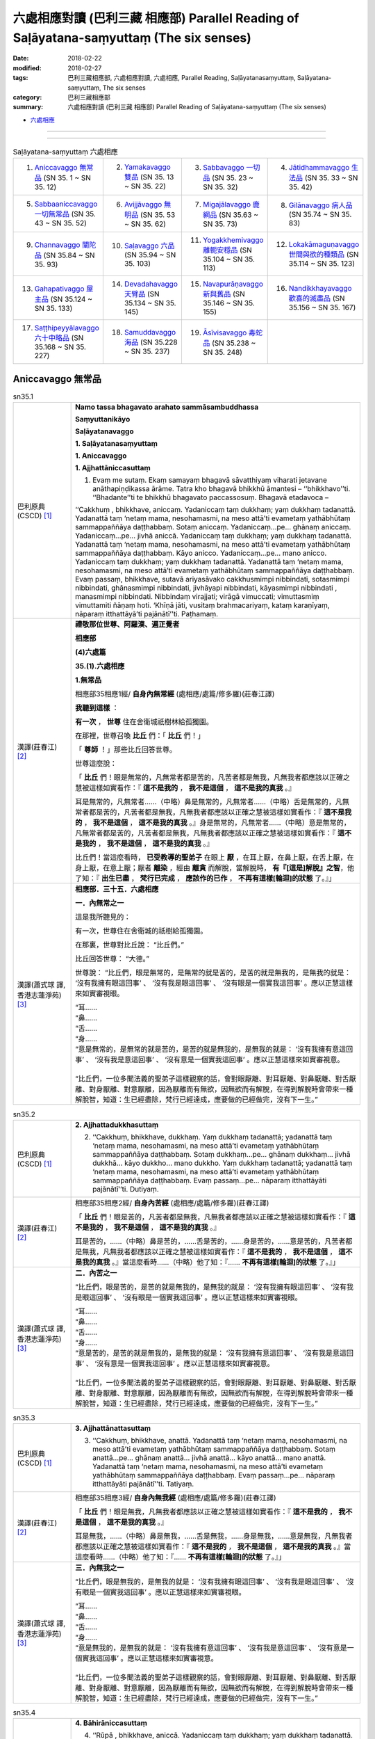 六處相應對讀 (巴利三藏 相應部) Parallel Reading of Saḷāyatana-saṃyuttaṃ (The six senses)
###########################################################################################


:date: 2018-02-22
:modified: 2018-02-27
:tags: 巴利三藏相應部, 六處相應對讀, 六處相應, Parallel Reading, Saḷāyatanasaṃyuttaṃ, Saḷāyatana-saṃyuttaṃ, The six senses
:category: 巴利三藏相應部
:summary: 六處相應對讀 (巴利三藏 相應部) Parallel Reading of Saḷāyatana-saṃyuttaṃ (The six senses)


- `六處相應 <{filename}sn35-salayatana-samyutta%zh.rst>`__ 

------

.. raw:: html 

  本對讀包含下列數個版本，請自行勾選欲對讀之版本
  （感恩 <strong><a href="https://siongui.github.io/zh/pages/siong-ui-te.html">Siong-Ui Te 師兄</a></strong>
  提供程式支援）：
  
  <div id="option-contrast-reading"></div>

------

.. list-table:: Saḷāyatana-saṃyuttaṃ 六處相應
  :widths: 25 25 25 25

  * - 1. `Aniccavaggo 無常品`_ (SN 35. 1 ~ SN 35. 12)
    - 2. `Yamakavaggo 雙品`_ (SN 35. 13 ~ SN 35. 22)
    - 3. `Sabbavaggo 一切品`_ (SN 35. 23 ~ SN 35. 32)
    - 4. `Jātidhammavaggo 生法品`_ (SN 35. 33 ~ SN 35. 42)
  * - 5. `Sabbaaniccavaggo 一切無常品`_ (SN 35. 43 ~ SN 35. 52)
    - 6. `Avijjāvaggo 無明品`_ (SN 35. 53 ~ SN 35. 62)
    - 7. `Migajālavaggo 鹿網品`_ (SN 35.63  ~ SN 35. 73)
    - 8. `Gilānavaggo 病人品`_ (SN 35.74  ~ SN 35. 83)
  * - 9. `Channavaggo 闡陀品`_ (SN 35.84  ~ SN 35. 93)
    - 10. `Saḷavaggo 六品`_ (SN 35.94  ~ SN 35. 103)
    - 11. `Yogakkhemivaggo 離軛安穩品`_ (SN 35.104  ~ SN 35. 113)
    - 12. `Lokakāmaguṇavaggo 世間與欲的種類品`_ (SN 35.114  ~ SN 35. 123)
  * - 13. `Gahapativaggo 屋主品`_ (SN 35.124  ~ SN 35. 133)
    - 14. `Devadahavaggo 天臂品`_ (SN 35.134  ~ SN 35. 145)
    - 15. `Navapurāṇavaggo 新與舊品`_ (SN 35.146  ~ SN 35. 155)
    - 16. `Nandikkhayavaggo 歡喜的滅盡品`_ (SN 35.156  ~ SN 35. 167)
  * - 17. `Saṭṭhipeyyālavaggo 六十中略品`_ (SN 35.168  ~ SN 35. 227)
    - 18. `Samuddavaggo 海品`_ (SN 35.228  ~ SN 35. 237)
    - 19. `Āsīvisavaggo 毒蛇品`_ (SN 35.238  ~ SN 35. 248)
    - 

Aniccavaggo 無常品
++++++++++++++++++++

.. _sn35_1:

.. list-table:: sn35.1
   :widths: 15 75
   :header-rows: 0
   :class: contrast-reading-table

   * - 巴利原典(CSCD) [1]_ 
     - **Namo tassa bhagavato arahato sammāsambuddhassa**

       **Saṃyuttanikāyo**

       **Saḷāyatanavaggo**

       **1. Saḷāyatanasaṃyuttaṃ**

       **1. Aniccavaggo**

       **1. Ajjhattāniccasuttaṃ**

       1. Evaṃ me sutaṃ. Ekaṃ samayaṃ bhagavā sāvatthiyaṃ viharati jetavane anāthapiṇḍikassa ārāme. Tatra kho bhagavā bhikkhū āmantesi – ‘‘bhikkhavo’’ti. ‘‘Bhadante’’ti te bhikkhū bhagavato paccassosuṃ. Bhagavā etadavoca –

       ‘‘Cakkhuṃ , bhikkhave, aniccaṃ. Yadaniccaṃ taṃ dukkhaṃ; yaṃ dukkhaṃ tadanattā. Yadanattā taṃ ‘netaṃ mama, nesohamasmi, na meso attā’ti evametaṃ yathābhūtaṃ sammappaññāya daṭṭhabbaṃ. Sotaṃ aniccaṃ. Yadaniccaṃ…pe… ghānaṃ aniccaṃ. Yadaniccaṃ…pe… jivhā aniccā. Yadaniccaṃ taṃ dukkhaṃ; yaṃ dukkhaṃ tadanattā. Yadanattā taṃ ‘netaṃ mama, nesohamasmi, na meso attā’ti evametaṃ yathābhūtaṃ sammappaññāya daṭṭhabbaṃ. Kāyo anicco. Yadaniccaṃ…pe… mano anicco. Yadaniccaṃ taṃ dukkhaṃ; yaṃ dukkhaṃ tadanattā. Yadanattā taṃ ‘netaṃ mama, nesohamasmi, na meso attā’ti evametaṃ yathābhūtaṃ sammappaññāya daṭṭhabbaṃ. Evaṃ passaṃ, bhikkhave, sutavā ariyasāvako cakkhusmimpi nibbindati, sotasmimpi nibbindati, ghānasmimpi nibbindati, jivhāyapi nibbindati, kāyasmimpi nibbindati , manasmimpi nibbindati. Nibbindaṃ virajjati; virāgā vimuccati; vimuttasmiṃ vimuttamiti ñāṇaṃ hoti. ‘Khīṇā jāti, vusitaṃ brahmacariyaṃ, kataṃ karaṇīyaṃ, nāparaṃ itthattāyā’ti pajānātī’’ti. Paṭhamaṃ.

   * - 漢譯(莊春江) [2]_
     - **禮敬那位世尊、阿羅漢、遍正覺者**

       **相應部**

       **(4)六處篇**

       **35.(1).六處相應**

       **1.無常品**

       相應部35相應1經/ **自身內無常經** (處相應/處篇/修多羅)(莊春江譯) 

       **我聽到這樣** ： 

       **有一次** ， **世尊** 住在舍衛城祇樹林給孤獨園。 

       在那裡，世尊召喚 **比丘** 們：「 **比丘** 們！」 

       「 **尊師** ！」那些比丘回答世尊。 

       世尊這麼說： 

       「 **比丘** 們！眼是無常的，凡無常者都是苦的，凡苦者都是無我，凡無我者都應該以正確之慧被這樣如實看作：『 **這不是我的** ， **我不是這個** ， **這不是我的真我** 。』 

       耳是無常的，凡無常者……（中略）鼻是無常的，凡無常者……（中略）舌是無常的，凡無常者都是苦的，凡苦者都是無我，凡無我者都應該以正確之慧被這樣如實看作：『 **這不是我的** ， **我不是這個** ， **這不是我的真我** 。』身是無常的，凡無常者……（中略）意是無常的，凡無常者都是苦的，凡苦者都是無我，凡無我者都應該以正確之慧被這樣如實看作：『 **這不是我的** ， **我不是這個** ， **這不是我的真我** 。』 

       比丘們！當這麼看時， **已受教導的聖弟子** 在眼上 **厭** ，在耳上厭，在鼻上厭，在舌上厭，在身上厭，在意上厭；厭者 **離染** ，經由 **離貪** 而解脫，當解脫時， **有『[這是]解脫』之智**，他了知：『 **出生已盡** ， **梵行已完成** ， **應該作的已作** ， **不再有這樣[輪迴]的狀態** 了。』」

   * - 漢譯(蕭式球 譯, 香港志蓮淨苑) [3]_ 
     - **相應部．三十五．六處相應**
        
       **一．內無常之一**
        
       這是我所聽見的：

       有一次，世尊住在舍衛城的祇樹給孤獨園。

       在那裏，世尊對比丘說： “比丘們。”

       比丘回答世尊： “大德。”

       世尊說： “比丘們，眼是無常的，是無常的就是苦的，是苦的就是無我的，是無我的就是： ‘沒有我擁有眼這回事’ 、 ‘沒有我是眼這回事’ 、 ‘沒有眼是一個實我這回事’ 。應以正慧這樣來如實審視眼。

       | “耳……
       | “鼻……
       | “舌……
       | “身……
       | “意是無常的，是無常的就是苦的，是苦的就是無我的，是無我的就是： ‘沒有我擁有意這回事’ 、 ‘沒有我是意這回事’ 、 ‘沒有意是一個實我這回事’ 。應以正慧這樣來如實審視意。
       | 
       | “比丘們，一位多聞法義的聖弟子這樣觀察的話，會對眼厭離、對耳厭離、對鼻厭離、對舌厭離、對身厭離、對意厭離，因為厭離而有無欲，因無欲而有解脫，在得到解脫時會帶來一種解脫智，知道：生已經盡除，梵行已經達成，應要做的已經做完，沒有下一生。”

.. _sn35_2:

.. list-table:: sn35.2
   :widths: 15 75
   :header-rows: 0
   :class: contrast-reading-table

   * - 巴利原典(CSCD) [1]_ 
     - **2. Ajjhattadukkhasuttaṃ**

       2. ‘‘Cakkhuṃ, bhikkhave, dukkhaṃ. Yaṃ dukkhaṃ tadanattā; yadanattā taṃ ‘netaṃ mama, nesohamasmi, na meso attā’ti evametaṃ yathābhūtaṃ sammappaññāya daṭṭhabbaṃ. Sotaṃ dukkhaṃ…pe… ghānaṃ dukkhaṃ… jivhā dukkhā… kāyo dukkho… mano dukkho. Yaṃ dukkhaṃ tadanattā; yadanattā taṃ ‘netaṃ mama, nesohamasmi, na meso attā’ti evametaṃ yathābhūtaṃ sammappaññāya daṭṭhabbaṃ. Evaṃ passaṃ…pe… nāparaṃ itthattāyāti pajānātī’’ti. Dutiyaṃ.

   * - 漢譯(莊春江) [2]_
     - 相應部35相應2經/ **自身內苦經** (處相應/處篇/修多羅)(莊春江譯) 

       「 **比丘** 們！眼是苦的，凡苦者都是無我，凡無我者都應該以正確之慧被這樣如實看作：『 **這不是我的** ， **我不是這個** ， **這不是我的真我** 。』 

       耳是苦的，……（中略）鼻是苦的，……舌是苦的，……身是苦的，……意是苦的，凡苦者都是無我，凡無我者都應該以正確之慧被這樣如實看作：『 **這不是我的** ， **我不是這個** ， **這不是我的真我** 。』當這麼看時……（中略）他了知：『…… **不再有這樣[輪迴]的狀態** 了。』」 

   * - 漢譯(蕭式球 譯, 香港志蓮淨苑) [3]_ 
     - **二．內苦之一**

       “比丘們，眼是苦的，是苦的就是無我的，是無我的就是： ‘沒有我擁有眼這回事’ 、 ‘沒有我是眼這回事’ 、 ‘沒有眼是一個實我這回事’ 。應以正慧這樣來如實審視眼。

       | “耳……
       | “鼻……
       | “舌……
       | “身……
       | “意是苦的，是苦的就是無我的，是無我的就是： ‘沒有我擁有意這回事’ 、 ‘沒有我是意這回事’ 、 ‘沒有意是一個實我這回事’ 。應以正慧這樣來如實審視意。
       | 
       | “比丘們，一位多聞法義的聖弟子這樣觀察的話，會對眼厭離、對耳厭離、對鼻厭離、對舌厭離、對身厭離、對意厭離，因為厭離而有無欲，因無欲而有解脫，在得到解脫時會帶來一種解脫智，知道：生已經盡除，梵行已經達成，應要做的已經做完，沒有下一生。”

.. _sn35_3:

.. list-table:: sn35.3
   :widths: 15 75
   :header-rows: 0
   :class: contrast-reading-table

   * - 巴利原典(CSCD) [1]_ 
     - **3. Ajjhattānattasuttaṃ**

       3. ‘‘Cakkhuṃ, bhikkhave, anattā. Yadanattā taṃ ‘netaṃ mama, nesohamasmi, na meso attā’ti evametaṃ yathābhūtaṃ sammappaññāya daṭṭhabbaṃ. Sotaṃ anattā…pe… ghānaṃ anattā… jivhā anattā… kāyo anattā… mano anattā. Yadanattā taṃ ‘netaṃ mama, nesohamasmi, na meso attā’ti evametaṃ yathābhūtaṃ sammappaññāya daṭṭhabbaṃ. Evaṃ passaṃ…pe… nāparaṃ itthattāyāti pajānātī’’ti. Tatiyaṃ.

   * - 漢譯(莊春江) [2]_
     - 相應部35相應3經/ **自身內無我經** (處相應/處篇/修多羅)(莊春江譯) 

       「 **比丘** 們！眼是無我，凡無我者都應該以正確之慧被這樣如實看作：『 **這不是我的** ， **我不是這個** ， **這不是我的真我** 。』 

       耳是無我，……（中略）鼻是無我，……舌是無我，……身是無我，……意是無我，凡無我者都應該以正確之慧被這樣如實看作：『 **這不是我的** ， **我不是這個** ， **這不是我的真我** 。』當這麼看時……（中略）他了知：『…… **不再有這樣[輪迴]的狀態** 了。』」 

   * - 漢譯(蕭式球 譯, 香港志蓮淨苑) [3]_ 
     - **三．內無我之一**

       “比丘們，眼是無我的，是無我的就是： ‘沒有我擁有眼這回事’ 、 ‘沒有我是眼這回事’ 、 ‘沒有眼是一個實我這回事’ 。應以正慧這樣來如實審視眼。

       | “耳……
       | “鼻……
       | “舌……
       | “身……
       | “意是無我的，是無我的就是： ‘沒有我擁有意這回事’ 、 ‘沒有我是意這回事’ 、 ‘沒有意是一個實我這回事’ 。應以正慧這樣來如實審視意。
       | 
       | “比丘們，一位多聞法義的聖弟子這樣觀察的話，會對眼厭離、對耳厭離、對鼻厭離、對舌厭離、對身厭離、對意厭離，因為厭離而有無欲，因無欲而有解脫，在得到解脫時會帶來一種解脫智，知道：生已經盡除，梵行已經達成，應要做的已經做完，沒有下一生。”

.. _sn35_4:

.. list-table:: sn35.4
   :widths: 15 75
   :header-rows: 0
   :class: contrast-reading-table

   * - 巴利原典(CSCD) [1]_ 
     - **4. Bāhirāniccasuttaṃ**

       4. ‘‘Rūpā , bhikkhave, aniccā. Yadaniccaṃ taṃ dukkhaṃ; yaṃ dukkhaṃ tadanattā. Yadanattā taṃ ‘netaṃ mama, nesohamasmi , na meso attā’ti evametaṃ yathābhūtaṃ sammappaññāya daṭṭhabbaṃ. Saddā… gandhā… rasā… phoṭṭhabbā… dhammā aniccā. Yadaniccaṃ taṃ dukkhaṃ; yaṃ dukkhaṃ tadanattā. Yadanattā taṃ ‘netaṃ mama, nesohamasmi, na meso attā’ti evametaṃ yathābhūtaṃ sammappaññāya daṭṭhabbaṃ. Evaṃ passaṃ, bhikkhave, sutavā ariyasāvako rūpesupi nibbindati, saddesupi nibbindati, gandhesupi nibbindati, rasesupi nibbindati, phoṭṭhabbesupi nibbindati, dhammesupi nibbindati. Nibbindaṃ virajjati; virāgā vimuccati; vimuttasmiṃ vimuttamiti ñāṇaṃ hoti. ‘Khīṇā jāti, vusitaṃ brahmacariyaṃ, kataṃ karaṇīyaṃ, nāparaṃ itthattāyā’ti pajānātī’’ti. Catutthaṃ.

   * - 漢譯(莊春江) [2]_
     - 相應部35相應4經/ **外部無常經** (處相應/處篇/修多羅)(莊春江譯) 

       「 **比丘** 們！色是無常的，凡無常者都是苦的，凡苦者都是無我，凡無我者都應該以正確之慧被這樣如實看作：『 **這不是我的** ， **我不是這個** ， **這不是我的真我** 。』 

       聲音……氣味……味道…… **所觸** ……法是無常的，凡無常者都是苦的，凡苦者都是無我，凡無我者都應該以正確之慧被這樣如實看作：『 **這不是我的** ， **我不是這個** ， **這不是我的真我** 。』 

       比丘們！當這麼看時， **已受教導的聖弟子** 在色上厭，在聲音上厭，在氣味上厭，在味道上厭，在 **所觸** 上厭，在法上厭；厭者 **離染** ，經由 **離貪** 而解脫，當解脫時， **有『[這是]解脫』之智**，他了知：『 **出生已盡** ， **梵行已完成** ， **應該作的已作** ， **不再有這樣[輪迴]的狀態** 了。』」

   * - 漢譯(蕭式球 譯, 香港志蓮淨苑) [3]_ 
     - **四．外無常之一**

       “比丘們，色是無常的，是無常的就是苦的，是苦的就是無我的，是無我的就是： ‘沒有我擁有色這回事’ 、 ‘沒有我是色這回事’ 、 ‘沒有色是一個實我這回事’ 。應以正慧這樣來如實審視色。

       | “聲……
       | “香……
       | “味……
       | “觸……
       | “法是無常的，是無常的就是苦的，是苦的就是無我的，是無我的就是： ‘沒有我擁有法這回事’ 、 ‘沒有我是法這回事’ 、 ‘沒有法是一個實我這回事’ 。應以正慧這樣來如實審視法。
       | 
       | “比丘們，一位多聞法義的聖弟子這樣觀察的話，會對色厭離、對聲厭離、對香厭離、對味厭離、對觸厭離、對法厭離，因為厭離而有無欲，因無欲而有解脫，在得到解脫時會帶來一種解脫智，知道：生已經盡除，梵行已經達成，應要做的已經做完，沒有下一生。”

.. _sn35_5:

.. list-table:: sn35.5
   :widths: 15 75
   :header-rows: 0
   :class: contrast-reading-table

   * - 巴利原典(CSCD) [1]_ 
     - **5. Bāhiradukkhasuttaṃ**

       5. ‘‘Rūpā , bhikkhave, dukkhā. Yaṃ dukkhaṃ tadanattā; yadanattā taṃ ‘netaṃ mama, nesohamasmi, na meso attā’ti evametaṃ yathābhūtaṃ sammappaññāya daṭṭhabbaṃ. Saddā… gandhā… rasā… phoṭṭhabbā… dhammā dukkhā. Yaṃ dukkhaṃ tadanattā. Yadanattā taṃ ‘netaṃ mama, nesohamasmi, na meso attā’ti evametaṃ yathābhūtaṃ sammappaññāya daṭṭhabbaṃ. Evaṃ passaṃ…pe… nāparaṃ itthattāyāti pajānātī’’ti. Pañcamaṃ.

   * - 漢譯(莊春江) [2]_
     - 相應部35相應5經/ **外部苦經** (處相應/處篇/修多羅)(莊春江譯) 

       「 **比丘** 們！色是苦的，凡苦者都是無我，凡無我者都應該以正確之慧被這樣如實看作：『 **這不是我的** ， **我不是這個** ， **這不是我的真我** 。』 

       聲音……氣味……味道…… **所觸** ……法是苦的，凡苦者都是無我，凡無我者都應該以正確之慧被這樣如實看作：『 **這不是我的** ， **我不是這個** ， **這不是我的真我** 。』當這麼看時……（中略）他了知：『…… **不再有這樣[輪迴]的狀態** 了。』」 

   * - 漢譯(蕭式球 譯, 香港志蓮淨苑) [3]_ 
     - **五．外苦之一**

       “比丘們，色是苦的，是苦的就是無我的，是無我的就是： ‘沒有我擁有色這回事’ 、 ‘沒有我是色這回事’ 、 ‘沒有色是一個實我這回事’ 。應以正慧這樣來如實審視色。

       | “聲……
       | “香……
       | “味……
       | “觸……
       | “法是苦的，是苦的就是無我的，是無我的就是： ‘沒有我擁有法這回事’ 、 ‘沒有我是法這回事’ 、 ‘沒有法是一個實我這回事’ 。應以正慧這樣來如實審視法。
       | 
       | “比丘們，一位多聞法義的聖弟子這樣觀察的話，會對色厭離、對聲厭離、對香厭離、對味厭離、對觸厭離、對法厭離，因為厭離而有無欲，因無欲而有解脫，在得到解脫時會帶來一種解脫智，知道：生已經盡除，梵行已經達成，應要做的已經做完，沒有下一生。”

.. _sn35_6:

.. list-table:: sn35.6
   :widths: 15 75
   :header-rows: 0
   :class: contrast-reading-table

   * - 巴利原典(CSCD) [1]_ 
     - **6. Bāhirānattasuttaṃ**

       6. ‘‘Rūpā, bhikkhave, anattā. Yadanattā taṃ ‘netaṃ mama, nesohamasmi, na meso attā’ti evametaṃ yathābhūtaṃ sammappaññāya daṭṭhabbaṃ. Saddā… gandhā… rasā… phoṭṭhabbā… dhammā anattā. Yadanattā taṃ ‘netaṃ mama, nesohamasmi, na meso attā’ti evametaṃ yathābhūtaṃ sammappaññāya daṭṭhabbaṃ. Evaṃ passaṃ…pe… nāparaṃ itthattāyāti pajānātī’’ti. Chaṭṭhaṃ.

   * - 漢譯(莊春江) [2]_
     - 相應部35相應6經/ **外部無我經** (處相應/處篇/修多羅)(莊春江譯) 

       「 **比丘** 們！色是無我，凡無我者都應該以正確之慧被這樣如實看作：『 **這不是我的** ， **我不是這個** ， **這不是我的真我** 。』 

       聲音……氣味……味道…… **所觸** ……法是無我，凡無我者都應該以正確之慧被這樣如實看作：『 **這不是我的** ， **我不是這個** ， **這不是我的真我** 。』當這麼看時……（中略）他了知：『…… **不再有這樣[輪迴]的狀態** 了。』」 

   * - 漢譯(蕭式球 譯, 香港志蓮淨苑) [3]_ 
     - **六．外無我之一**

       “比丘們，色是無我的，是無我的就是： ‘沒有我擁有色這回事’ 、 ‘沒有我是色這回事’ 、 ‘沒有色是一個實我這回事’ 。應以正慧這樣來如實審視色。

       | “聲……
       | “香……
       | “味……
       | “觸……
       | “法是無我的，是無我的就是： ‘沒有我擁有法這回事’ 、 ‘沒有我是法這回事’ 、 ‘沒有法是一個實我這回事’ 。應以正慧這樣來如實審視法。
       | 
       | “比丘們，一位多聞法義的聖弟子這樣觀察的話，會對色厭離、對聲厭離、對香厭離、對味厭離、對觸厭離、對法厭離，因為厭離而有無欲，因無欲而有解脫，在得到解脫時會帶來一種解脫智，知道：生已經盡除，梵行已經達成，應要做的已經做完，沒有下一生。”

.. _sn35_7:

.. list-table:: sn35.7
   :widths: 15 75
   :header-rows: 0
   :class: contrast-reading-table

   * - 巴利原典(CSCD) [1]_ 
     - **7. Ajjhattāniccātītānāgatasuttaṃ**

       7. ‘‘Cakkhuṃ , bhikkhave, aniccaṃ atītānāgataṃ; ko pana vādo paccuppannassa! Evaṃ passaṃ, bhikkhave, sutavā ariyasāvako atītasmiṃ cakkhusmiṃ anapekkho hoti; anāgataṃ cakkhuṃ nābhinandati; paccuppannassa cakkhussa nibbidāya virāgāya nirodhāya paṭipanno hoti. Sotaṃ aniccaṃ… ghānaṃ aniccaṃ… jivhā aniccā atītānāgatā; ko pana vādo paccuppannāya! Evaṃ passaṃ, bhikkhave, sutavā ariyasāvako atītāya jivhāya anapekkho hoti; anāgataṃ jivhaṃ nābhinandati; paccuppannāya jivhāya nibbidāya virāgāya nirodhāya paṭipanno hoti. Kāyo anicco…pe… mano anicco atītānāgato; ko pana vādo paccuppannassa! Evaṃ passaṃ, bhikkhave, sutavā ariyasāvako atītasmiṃ manasmiṃ anapekkho hoti; anāgataṃ manaṃ nābhinandati; paccuppannassa manassa nibbidāya virāgāya nirodhāya paṭipanno hotī’’ti. Sattamaṃ.

   * - 漢譯(莊春江) [2]_
     - 相應部35相應7經/ **自身內的過去未來無常經** (處相應/處篇/修多羅)(莊春江譯) 

       「 **比丘** 們！過去、未來的眼是無常的，更不用說現在！ 

       比丘們！當這麼看時， **已受教導的聖弟子** 在過去眼上無期待，不歡喜未來眼，對現在眼是為了 **厭** 、 **離貪** 、 **滅的行者** 。 

       過去、未來的耳是無常的，……過去、未來的鼻是無常的，……過去、未來的舌是無常的，更不用說現在！ 

       比丘們！當這麼看時， **已受教導的聖弟子** 在過去舌上無期待，不歡喜未來舌，對現在舌是為了 **厭** 、 **離貪** 、 **滅** 的行者。 

       過去、未來的身是無常的，……（中略）過去、未來的意是無常的，更不用說現在！ 

       比丘們！當這麼看時， **已受教導的聖弟子** 在過去意上無期待，不歡喜未來意，對現在意是為了 **厭** 、 **離貪** 、滅的行者。」 

   * - 漢譯(蕭式球 譯, 香港志蓮淨苑) [3]_ 
     - **七．內無常之二**

       “比丘們，過去和未來的眼無常，更遑論現在的眼了。

       “比丘們，一位多聞法義的聖弟子這樣觀察的話，會對過去的眼沒有戀棧，對未來的眼沒有愛喜，他進入一條對現在的眼厭離、無欲、息滅的道路。

       | 　　……耳……
       | 　　……鼻……
       | 　　……舌……
       | 　　……身……
       | “比丘們，過去和未來的意無常，更遑論現在的意了。
       | 
       | “比丘們，一位多聞法義的聖弟子這樣觀察的話，會對過去的意沒有戀棧，對未來的意沒有愛喜，他進入一條對現在的意厭離、無欲、息滅的道路。”

.. _sn35_8:

.. list-table:: sn35.8
   :widths: 15 75
   :header-rows: 0
   :class: contrast-reading-table

   * - 巴利原典(CSCD) [1]_ 
     - **8. Ajjhattadukkhātītānāgatasuttaṃ**

       8. ‘‘Cakkhuṃ , bhikkhave, dukkhaṃ atītānāgataṃ; ko pana vādo paccuppannassa! Evaṃ passaṃ, bhikkhave, sutavā ariyasāvako atītasmiṃ cakkhusmiṃ anapekkho hoti; anāgataṃ cakkhuṃ nābhinandati; paccuppannassa cakkhussa nibbidāya virāgāya nirodhāya paṭipanno hoti. Sotaṃ dukkhaṃ…pe… ghānaṃ dukkhaṃ…pe… jivhā dukkhā atītānāgatā; ko pana vādo paccuppannāya! Evaṃ passaṃ, bhikkhave, sutavā ariyasāvako atītāya jivhāya anapekkho hoti; anāgataṃ jivhaṃ nābhinandati; paccuppannāya jivhāya nibbidāya virāgāya nirodhāya paṭipanno hoti. Kāyo dukkho…pe… mano dukkho atītānāgato; ko pana vādo paccuppannassa! Evaṃ passaṃ, bhikkhave, sutavā ariyasāvako atītasmiṃ manasmiṃ anapekkho hoti; anāgataṃ manaṃ nābhinandati; paccuppannassa manassa nibbidāya virāgāya nirodhāya paṭipanno hotī’’ti. Aṭṭhamaṃ.

   * - 漢譯(莊春江) [2]_
     - 相應部35相應8經/ **自身內的過去未來苦經** (處相應/處篇/修多羅)(莊春江譯) 

       「 **比丘** 們！過去、未來的眼是苦的，更不用說現在！ 

       比丘們！當這麼看時， **已受教導的聖弟子** 在過去眼上無期待，不歡喜未來眼，對現在眼是為了 **厭** 、 **離貪** 、 **滅的行者** 。 

       過去、未來的耳是苦的，……（中略）過去、未來的鼻是苦的，……（中略）過去、未來的舌是苦的，更不用說現在！ 

       比丘們！當這麼看時， **已受教導的聖弟子** 在過去舌上無期待，不歡喜未來舌，對現在舌是為了 **厭** 、 **離貪** 、 **滅** 的行者。 

       過去、未來的身是苦的，……（中略）過去、未來的意是苦的，更不用說現在！ 

       比丘們！當這麼看時， **已受教導的聖弟子** 在過去意上無期待，不歡喜未來意，對現在意是為了 **厭** 、 **離貪** 、滅的行者。」 

   * - 漢譯(蕭式球 譯, 香港志蓮淨苑) [3]_ 
     - **八．內苦之二**

       “比丘們，過去和未來的眼苦，更遑論現在的眼了。

       “比丘們，一位多聞法義的聖弟子這樣觀察的話，會對過去的眼沒有戀棧，對未來的眼沒有愛喜，他進入一條對現在的眼厭離、無欲、息滅的道路。

       | 　　……耳……
       | 　　……鼻……
       | 　　……舌……
       | 　　……身……
       | “比丘們，過去和未來的意苦，更遑論現在的意了。
       | 
       | “比丘們，一位多聞法義的聖弟子這樣觀察的話，會對過去的意沒有戀棧，對未來的意沒有愛喜，他進入一條對現在的意厭離、無欲、息滅的道路。”

.. _sn35_9:

.. list-table:: sn35.9
   :widths: 15 75
   :header-rows: 0
   :class: contrast-reading-table

   * - 巴利原典(CSCD) [1]_ 
     - **9. Ajjhattānattātītānāgatasuttaṃ**

       9. ‘‘Cakkhuṃ , bhikkhave, anattā atītānāgataṃ; ko pana vādo paccuppannassa! Evaṃ passaṃ, bhikkhave, sutavā ariyasāvako atītasmiṃ cakkhusmiṃ anapekkho hoti; anāgataṃ cakkhuṃ nābhinandati; paccuppannassa cakkhussa nibbidāya virāgāya nirodhāya paṭipanno hoti. Sotaṃ anattā…pe… ghānaṃ anattā…pe… jivhā anattā atītānāgatā; ko pana vādo paccuppannāya! Evaṃ passaṃ, bhikkhave, sutavā ariyasāvako atītāya jivhāya anapekkho hoti; anāgataṃ jivhaṃ nābhinandati; paccuppannāya jivhāya nibbidāya virāgāya nirodhāya paṭipanno hoti. Kāyo anattā…pe… mano anattā atītānāgato; ko pana vādo paccuppannassa! Evaṃ passaṃ, bhikkhave, sutavā ariyasāvako atītasmiṃ manasmiṃ anapekkho hoti; anāgataṃ manaṃ nābhinandati; paccuppannassa manassa nibbidāya virāgāya nirodhāya paṭipanno hotī’’ti. Navamaṃ.

   * - 漢譯(莊春江) [2]_
     - 相應部35相應9經/ **自身內的過去未來無我經** (處相應/處篇/修多羅)(莊春江譯) 

       「 **比丘** 們！過去、未來的眼是無我，更不用說現在！ 

       比丘們！當這麼看時， **已受教導的聖弟子** 在過去眼上無期待，不歡喜未來眼，對現在眼是為了 **厭** 、 **離貪** 、 **滅的行者** 。 

       過去、未來的耳是無我，……（中略）過去、未來的鼻是無我，……（中略）過去、未來的舌是無我，更不用說現在！ 

       比丘們！當這麼看時， **已受教導的聖弟子** 在過去舌上無期待，不歡喜未來舌，對現在舌是為了 **厭** 、 **離貪** 、 **滅** 的行者。 

       過去、未來的身是無我，……（中略）過去、未來的意是無我，更不用說現在！ 

       比丘們！當這麼看時， **已受教導的聖弟子** 在過去意上無期待，不歡喜未來意，對現在意是為了 **厭** 、 **離貪** 、滅的行者。」 


   * - 漢譯(蕭式球 譯, 香港志蓮淨苑) [3]_ 
     - **九．內無我之二**

       “比丘們，過去和未來的眼無我，更遑論現在的眼了。

       “比丘們，一位多聞法義的聖弟子這樣觀察的話，會對過去的眼沒有戀棧，對未來的眼沒有愛喜，他進入一條對現在的眼厭離、無欲、息滅的道路。

       | 　　……耳……
       | 　　……鼻……
       | 　　……舌……
       | 　　……身……
       | “比丘們，過去和未來的意無我，更遑論現在的意了。
       | 
       | “比丘們，一位多聞法義的聖弟子這樣觀察的話，會對過去的意沒有戀棧，對未來的意沒有愛喜，他進入一條對現在的意厭離、無欲、息滅的道路。”

.. _sn35_10:

.. list-table:: sn35.10
   :widths: 15 75
   :header-rows: 0
   :class: contrast-reading-table

   * - 巴利原典(CSCD) [1]_ 
     - **10. Bāhirāniccātītānāgatasuttaṃ**

       10. ‘‘Rūpā , bhikkhave, aniccā atītānāgatā; ko pana vādo paccuppannānaṃ! Evaṃ passaṃ, bhikkhave, sutavā ariyasāvako atītesu rūpesu anapekkho hoti; anāgate rūpe nābhinandati; paccuppannānaṃ rūpānaṃ nibbidāya virāgāya nirodhāya paṭipanno hoti. Saddā… gandhā… rasā… phoṭṭhabbā… dhammā aniccā atītānāgatā; ko pana vādo paccuppannānaṃ! Evaṃ passaṃ, bhikkhave, sutavā ariyasāvako atītesu dhammesu anapekkho hoti; anāgate dhamme nābhinandati; paccuppannānaṃ dhammānaṃ nibbidāya virāgāya nirodhāya paṭipanno hotī’’ti. Dasamaṃ.

   * - 漢譯(莊春江) [2]_
     - 相應部35相應10經/ **外部的過去未來無常經** (處相應/處篇/修多羅)(莊春江譯) 

       「 **比丘** 們！過去、未來的色是無常的，更不用說現在！ 

       比丘們！當這麼看時， **已受教導的聖弟子** 在過去色上無期待，不歡喜未來色，對現在色是為了 **厭** 、 **離貪** 、滅的行者。 

       聲音……氣味……味道…… **所觸** ……過去、未來的法是無常的，更不用說現在！ 

       比丘們！當這麼看時， **已受教導的聖弟子** 在過去法上無期待，不歡喜未來法，對現在法是為了 **厭** 、 **離貪** 、滅的行者。」 

   * - 漢譯(蕭式球 譯, 香港志蓮淨苑) [3]_ 
     - **十．外無常之二**

       “比丘們，過去和未來的色無常，更遑論現在的色了。

       “比丘們，一位多聞法義的聖弟子這樣觀察的話，會對過去的色沒有戀棧，對未來的色沒有愛喜，他進入一條對現在的色厭離、無欲、息滅的道路。

       | 　　……聲……
       | 　　……香……
       | 　　……味……
       | 　　……觸……
       | “比丘們，過去和未來的法無常，更遑論現在的法了。
       | 
       | “比丘們，一位多聞法義的聖弟子這樣觀察的話，會對過去的法沒有戀棧，對未來的法沒有愛喜，他進入一條對現在的法厭離、無欲、息滅的道路。”

.. _sn35_11:

.. list-table:: sn35.11
   :widths: 15 75
   :header-rows: 0
   :class: contrast-reading-table

   * - 巴利原典(CSCD) [1]_ 
     - **11. Bāhiradukkhātītānāgatasuttaṃ**

       11. ‘‘Rūpā, bhikkhave, dukkhā atītānāgatā; ko pana vādo paccuppannānaṃ! Evaṃ passaṃ, bhikkhave, sutavā ariyasāvako atītesu rūpesu anapekkho hoti; anāgate rūpe nābhinandati ; paccuppannānaṃ rūpānaṃ nibbidāya virāgāya nirodhāya paṭipanno hotī’’ti…pe. …. Ekādasamaṃ.

   * - 漢譯(莊春江) [2]_
     - 相應部35相應11經/ **外部的過去未來苦經** (處相應/處篇/修多羅)(莊春江譯) 

       「 **比丘** 們！過去、未來的色是苦的，更不用說現在！ 

       比丘們！當這麼看時， **已受教導的聖弟子** 在過去色上無期待，不歡喜未來色，對現在色是為了 **厭** 、 **離貪** 、滅的行者。……（中略）。」 

   * - 漢譯(蕭式球 譯, 香港志蓮淨苑) [3]_ 
     - **十一．外苦之二**

       “比丘們，過去和未來的色苦，更遑論現在的色了。

       “比丘們，一位多聞法義的聖弟子這樣觀察的話，會對過去的色沒有戀棧，對未來的色沒有愛喜，他進入一條對現在的色厭離、無欲、息滅的道路。

       | 　　……聲……
       | 　　……香……
       | 　　……味……
       | 　　……觸……
       | “比丘們，過去和未來的法苦，更遑論現在的法了。
       | 
       | “比丘們，一位多聞法義的聖弟子這樣觀察的話，會對過去的法沒有戀棧，對未來的法沒有愛喜，他進入一條對現在的法厭離、無欲、息滅的道路。”

.. _sn35_12:

.. list-table:: sn35.12
   :widths: 15 75
   :header-rows: 0
   :class: contrast-reading-table

   * - 巴利原典(CSCD) [1]_ 
     - **12. Bāhirānattātītānāgatasuttaṃ**

       12. ‘‘Rūpā, bhikkhave, anattā atītānāgatā; ko pana vādo paccuppannānaṃ! Evaṃ passaṃ, bhikkhave, sutavā ariyasāvako atītesu rūpesu anapekkho hoti; anāgate rūpe nābhinandati; paccuppannānaṃ rūpānaṃ nibbidāya virāgāya nirodhāya paṭipanno hoti. Saddā… gandhā… rasā… phoṭṭhabbā… dhammā anattā atītānāgatā; ko pana vādo paccuppannānaṃ! Evaṃ passaṃ, bhikkhave , sutavā ariyasāvako atītesu dhammesu anapekkho hoti; anāgate dhamme nābhinandati; paccuppannānaṃ dhammānaṃ nibbidāya virāgāya nirodhāya paṭipanno hotī’’ti. Dvādasamaṃ.

       **Aniccavaggo paṭhamo.**

       Tassuddānaṃ –

       | Aniccaṃ dukkhaṃ anattā ca, tayo ajjhattabāhirā;
       | Yadaniccena tayo vuttā, te te ajjhattabāhirāti.

   * - 漢譯(莊春江) [2]_
     - 相應部35相應12經/ **外部的過去未來無我經** (處相應/處篇/修多羅)(莊春江譯) 

       「 **比丘** 們！過去、未來的色是無我，更不用說現在！ 

       比丘們！當這麼看時， **已受教導的聖弟子** 在過去色上無期待，不歡喜未來色，對現在色是為了 **厭** 、 **離貪** 、滅的修行者。 

       聲音……氣味……味道…… **所觸** ……過去、未來的法是無我，更不用說現在！ 

       比丘們！當這麼看時， **已受教導的聖弟子** 在過去法上無期待，不歡喜未來法，對現在法是為了 **厭** 、 **離貪** 、滅的行者。」 

       無常品第一，其 **攝頌** ： 

       | 「無常、苦、無我，自身內與外部三則， 
       | 　以及無常三說，個個分自身內與外部。」 

   * - 漢譯(蕭式球 譯, 香港志蓮淨苑) [3]_ 
     - **十二．外無我之二**

       “比丘們，過去和未來的色無我，更遑論現在的色了。

       “比丘們，一位多聞法義的聖弟子這樣觀察的話，會對過去的色沒有戀棧，對未來的色沒有愛喜，他進入一條對現在的色厭離、無欲、息滅的道路。

       | 　　……聲……
       | 　　……香……
       | 　　……味……
       | 　　……觸……
       | “比丘們，過去和未來的法無我，更遑論現在的法了。
       | 
       | “比丘們，一位多聞法義的聖弟子這樣觀察的話，會對過去的法沒有戀棧，對未來的法沒有愛喜，他進入一條對現在的法厭離、無欲、息滅的道路。”
       | 
       | 第一無常品完

------

.. list-table:: Saḷāyatana-saṃyuttaṃ 六處相應
  :widths: 25 25 25 25

  * - 1. `Aniccavaggo 無常品`_ (SN 35. 1 ~ SN 35. 12)
    - 2. `Yamakavaggo 雙品`_ (SN 35. 13 ~ SN 35. 22)
    - 3. `Sabbavaggo 一切品`_ (SN 35. 23 ~ SN 35. 32)
    - 4. `Jātidhammavaggo 生法品`_ (SN 35. 33 ~ SN 35. 42)
  * - 5. `Sabbaaniccavaggo 一切無常品`_ (SN 35. 43 ~ SN 35. 52)
    - 6. `Avijjāvaggo 無明品`_ (SN 35. 53 ~ SN 35. 62)
    - 7. `Migajālavaggo 鹿網品`_ (SN 35.63  ~ SN 35. 73)
    - 8. `Gilānavaggo 病人品`_ (SN 35.74  ~ SN 35. 83)
  * - 9. `Channavaggo 闡陀品`_ (SN 35.84  ~ SN 35. 93)
    - 10. `Saḷavaggo 六品`_ (SN 35.94  ~ SN 35. 103)
    - 11. `Yogakkhemivaggo 離軛安穩品`_ (SN 35.104  ~ SN 35. 113)
    - 12. `Lokakāmaguṇavaggo 世間與欲的種類品`_ (SN 35.114  ~ SN 35. 123)
  * - 13. `Gahapativaggo 屋主品`_ (SN 35.124  ~ SN 35. 133)
    - 14. `Devadahavaggo 天臂品`_ (SN 35.134  ~ SN 35. 145)
    - 15. `Navapurāṇavaggo 新與舊品`_ (SN 35.146  ~ SN 35. 155)
    - 16. `Nandikkhayavaggo 歡喜的滅盡品`_ (SN 35.156  ~ SN 35. 167)
  * - 17. `Saṭṭhipeyyālavaggo 六十中略品`_ (SN 35.168  ~ SN 35. 227)
    - 18. `Samuddavaggo 海品`_ (SN 35.228  ~ SN 35. 237)
    - 19. `Āsīvisavaggo 毒蛇品`_ (SN 35.238  ~ SN 35. 248)
    - 

Yamakavaggo 雙品
++++++++++++++++++

.. _sn35_13:

.. list-table:: sn35.13
   :widths: 15 75
   :header-rows: 0
   :class: contrast-reading-table

   * - 巴利原典(CSCD) [1]_ 
     - **2. Yamakavaggo**

       **1. Paṭhamapubbesambodhasuttaṃ**

       13. Sāvatthinidānaṃ . ‘‘Pubbeva me, bhikkhave, sambodhā anabhisambuddhassa bodhisattasseva sato etadahosi – ‘ko nu kho cakkhussa assādo, ko ādīnavo, kiṃ nissaraṇaṃ? Ko sotassa…pe… ko ghānassa… ko jivhāya… ko kāyassa… ko manassa assādo, ko ādīnavo, kiṃ nissaraṇa’nti? Tassa mayhaṃ, bhikkhave, etadahosi – ‘yaṃ kho cakkhuṃ paṭicca uppajjati sukhaṃ somanassaṃ, ayaṃ cakkhussa assādo. Yaṃ cakkhuṃ aniccaṃ dukkhaṃ vipariṇāmadhammaṃ, ayaṃ cakkhussa ādīnavo. Yo cakkhusmiṃ chandarāgavinayo chandarāgappahānaṃ, idaṃ cakkhussa nissaraṇaṃ. Yaṃ sotaṃ…pe… yaṃ ghānaṃ…pe… yaṃ jivhaṃ paṭicca uppajjati sukhaṃ somanassaṃ, ayaṃ jivhāya assādo. Yaṃ [yā (sī. syā. kaṃ. pī.)] jivhā aniccā dukkhā vipariṇāmadhammā, ayaṃ jivhāya ādīnavo. Yo jivhāya chandarāgavinayo chandarāgappahānaṃ, idaṃ jivhāya nissaraṇaṃ. Yaṃ kāyaṃ…pe… yaṃ manaṃ paṭicca uppajjati sukhaṃ somanassaṃ, ayaṃ manassa assādo. Yaṃ [yo (sī. syā. kaṃ. ka.)] mano anicco dukkho vipariṇāmadhammo, ayaṃ manassa ādīnavo. Yo manasmiṃ chandarāgavinayo chandarāgappahānaṃ, idaṃ manassa nissaraṇa’’’nti.

       ‘‘Yāvakīvañcāhaṃ, bhikkhave, imesaṃ channaṃ ajjhattikānaṃ āyatanānaṃ evaṃ assādañca assādato, ādīnavañca ādīnavato, nissaraṇañca nissaraṇato yathābhūtaṃ nābbhaññāsiṃ, neva tāvāhaṃ, bhikkhave, sadevake loke samārake sabrahmake sassamaṇabrāhmaṇiyā pajāya sadevamanussāya ‘anuttaraṃ sammāsambodhiṃ abhisambuddho’ti [sabbatthāpi evameva itisaddena saha dissati] paccaññāsiṃ. Yato ca khvāhaṃ, bhikkhave, imesaṃ channaṃ ajjhattikānaṃ āyatanānaṃ evaṃ assādañca assādato, ādīnavañca ādīnavato, nissaraṇañca nissaraṇato yathābhūtaṃ abbhaññāsiṃ, athāhaṃ, bhikkhave, sadevake loke samārake sabrahmake sassamaṇabrāhmaṇiyā pajāya sadevamanussāya ‘anuttaraṃ sammāsambodhiṃ abhisambuddho’ti paccaññāsiṃ. Ñāṇañca pana me dassanaṃ udapādi – ‘akuppā me vimutti [cetovimutti (sī. pī. ka.) evamuparipi], ayamantimā jāti, natthi dāni punabbhavo’’’ti. Paṭhamaṃ.

   * - 漢譯(莊春江) [2]_
     - 2.雙品 

       相應部35相應13經/ **正覺以前經第一** (處相應/處篇/修多羅)(莊春江譯) 

       起源於舍衛城。 

       「 **比丘** 們！當我 **正覺** 以前，還是未 **現正覺** 的 **菩薩** 時，這麼想：『什麼是眼的 **樂味** 、 **過患** 、 **出離** ？什麼是耳的……（中略）？什麼是鼻的……？什麼是舌的……？什麼是身的……什麼是意的 **樂味** 、 **過患** 、 **出離** ？』 

       比丘們！我這麼想：『凡 **緣於** 眼而生起樂與喜悅，這是眼的 **樂味** ；凡眼是無常的、苦的、 **變易法** ，這是眼的 **過患** ；凡對於眼之欲貪的調伏、欲貪的捨斷，這是眼的 **出離** 。 

       凡耳……（中略）凡鼻……（中略）凡 **緣於** 舌而生起樂與喜悅，這是舌的樂味；凡舌是無常的、苦的、 **變易法** ，這是舌的 **過患** ；凡對於舌之欲貪的調伏、欲貪的捨斷，這是舌的 **出離** 。凡身……（中略）凡 **緣於** 意而生起樂與喜悅，這是意的樂味；凡意是無常的、苦的、 **變易法** ，這是意的 **過患** ；凡對於意之欲貪的調伏、欲貪的捨斷，這是意的 **出離** 。』 

       比丘們！只要我對這些六內處不這樣如實證知：樂味是樂味、 **過患** 是 **過患** 、 **出離** 是 **出離** ，比丘們！我在這包括天、魔、梵的世間；包括 **沙門** 、 **婆羅門** 、天、人的 **世代** 中，不自稱『已 **現正覺** **無上遍正覺** 』。 

       比丘們！但當我對這些六內處這樣如實證知：樂味是樂味、 **過患** 是 **過患** 、 **出離** 是 **出離** ，比丘們！我在這包括天、魔、梵的世間；包括 **沙門** 、 **婆羅門** 、天、人的 **世代** 中，才自稱『已 **現正覺** **無上遍正覺** 』。又，我的 **智與見** 生起：『我的解脫不可動搖，這是我最後一次的生，現在，沒有再生了。』」 

   * - 漢譯(蕭式球 譯, 香港志蓮淨苑) [3]_ 
     - **十三．等正覺之一**

       這是我所聽見的：

       有一次，世尊住在舍衛城的祇樹給孤獨園。

       在那裏，世尊對比丘說： “比丘們。”

       比丘回答世尊： “大德。”

       世尊說： “比丘們，當我還是菩薩，未取得正覺的時候，我這樣想： ‘什麼是眼的味、患、離呢？什麼是耳的味、患、離呢？什麼是鼻的味、患、離呢？什麼是舌的味、患、離呢？什麼是身的味、患、離呢？什麼是意的味、患、離呢？’

       “比丘們，我再這樣想： ‘以眼為條件所生起的快樂與喜悅，這就是眼的味；眼是無常的、是苦的、是變壞法，這就是眼的患；清除對眼的愛著，捨棄對眼的愛著，這就是眼的離。

       | “ ‘以耳……
       | “ ‘以鼻……
       | “ ‘以舌……
       | “ ‘以身……
       | “ ‘以意為條件所生起的快樂與喜悅，這就是意的味；意是無常的、是苦的、是變壞法，這就是意的患；清除對意的愛著，捨棄對意的愛著，這就是意的離。’
       | 

       “比丘們，如果我不能如實知道內六處的味、患、離的話，便不會在這個有天神、魔羅、梵天、沙門、婆羅門、國王、眾人的世間宣稱我是無上等正覺。

       “比丘們，由於我如實知道內六處的味、患、離，所以在這個有天神、魔羅、梵天、沙門、婆羅門、國王、眾人的世間宣稱我是無上等正覺。我的智和見生出來了，我有不動搖的心解脫。這是我最後的一生，從此不再受後有。”

.. _sn35_14:

.. list-table:: sn35.14
   :widths: 15 75
   :header-rows: 0
   :class: contrast-reading-table

   * - 巴利原典(CSCD) [1]_ 
     - **2. Dutiyapubbesambodhasuttaṃ**

       14. ‘‘Pubbeva me, bhikkhave, sambodhā anabhisambuddhassa bodhisattasseva sato etadahosi – ‘ko nu kho rūpānaṃ assādo, ko ādīnavo, kiṃ nissaraṇaṃ? Ko saddānaṃ…pe… ko gandhānaṃ… ko rasānaṃ… ko phoṭṭhabbānaṃ… ko dhammānaṃ assādo, ko ādīnavo, kiṃ nissaraṇa’nti? Tassa mayhaṃ, bhikkhave, etadahosi – ‘yaṃ kho rūpe paṭicca uppajjati sukhaṃ somanassaṃ, ayaṃ rūpānaṃ assādo. Yaṃ rūpā aniccā dukkhā vipariṇāmadhammā, ayaṃ rūpānaṃ ādīnavo. Yo rūpesu chandarāgavinayo chandarāgappahānaṃ, idaṃ rūpānaṃ nissaraṇaṃ. Yaṃ sadde… gandhe… rase… phoṭṭhabbe… yaṃ dhamme paṭicca uppajjati sukhaṃ somanassaṃ, ayaṃ dhammānaṃ assādo. Yaṃ dhammā aniccā dukkhā vipariṇāmadhammā , ayaṃ dhammānaṃ ādīnavo. Yo dhammesu chandarāgavinayo chandarāgappahānaṃ, idaṃ dhammānaṃ nissaraṇa’’’nti.

       ‘‘Yāvakīvañcāhaṃ, bhikkhave, imesaṃ channaṃ bāhirānaṃ āyatanānaṃ evaṃ assādañca assādato, ādīnavañca ādīnavato, nissaraṇañca nissaraṇato yathābhūtaṃ nābbhaññāsiṃ, neva tāvāhaṃ, bhikkhave, sadevake loke samārake sabrahmake sassamaṇabrāhmaṇiyā pajāya sadevamanussāya ‘anuttaraṃ sammāsambodhiṃ abhisambuddho’ti paccaññāsiṃ. Yato ca khvāhaṃ, bhikkhave, imesaṃ channaṃ bāhirānaṃ āyatanānaṃ evaṃ assādañca assādato, ādīnavañca ādīnavato, nissaraṇañca nissaraṇato yathābhūtaṃ abbhaññāsiṃ, athāhaṃ, bhikkhave, sadevake loke samārake sabrahmake sassamaṇabrāhmaṇiyā pajāya sadevamanussāya ‘anuttaraṃ sammāsambodhiṃ abhisambuddho’ti paccaññāsiṃ. Ñāṇañca pana me dassanaṃ udapādi – ‘akuppā me vimutti, ayamantimā jāti, natthi dāni punabbhavo’’’ti. Dutiyaṃ.

   * - 漢譯(莊春江) [2]_
     - 相應部35相應14經/ **正覺以前經第二** (處相應/處篇/修多羅)(莊春江譯)

       起源於舍衛城。 

       「 **比丘** 們！當我 **正覺** 以前，還是未 **現正覺** 的 **菩薩** 時，這麼想：『什麼是色的 **樂味** 、 **過患** 、 **出離** ？什麼是聲音的……（中略）？什麼是氣味的……？什麼是味道的……？什麼是 **所觸** 的……什麼是法的 **樂味** 、 **過患** 、 **出離** ？』 

       比丘們！我這麼想：『凡 **緣於** 色而生起樂與喜悅，這是色的樂味；凡色是無常的、苦的、 **變易法** ，這是色的 **過患** ；凡對於色之欲貪的調伏、欲貪的捨斷，這是色的 **出離** 。 

       凡聲音……凡氣味……凡味道……凡 **所觸** ……凡 **緣於** 法而生起樂與喜悅，這是法的樂味；凡法是無常的、苦的、 **變易法** ，這是法的 **過患** ；凡對於法之欲貪的調伏、欲貪的捨斷，這是法的 **出離** 。』 

       比丘們！只要我對這些六外處不這樣如實證知：樂味是樂味、 **過患** 是 **過患** 、 **出離** 是 **出離** ，比丘們！我在這包括天、魔、梵的世間；包括 **沙門** 、 **婆羅門** 、天、人的 **世代** 中，不自稱『已 **現正覺** **無上遍正覺** 』。 

       比丘們！但當我對這些六外處這樣如實證知：樂味是樂味、 **過患** 是 **過患** 、 **出離** 是 **出離** ，比丘們！我在這包括天、魔、梵的世間；包括 **沙門** 、 **婆羅門** 、天、人的 **世代** 中，才自稱『已 **現正覺** **無上遍正覺** 』。又，我的 **智與見** 生起：『我的解脫不可動搖，這是我最後一次的生，現在，沒有再生了。』」 

   * - 漢譯(蕭式球 譯, 香港志蓮淨苑) [3]_ 
     - **十四．等正覺之二**

       “比丘們，當我還是菩薩，未取得正覺的時候，我這樣想： ‘什麼是色的味、患、離呢？什麼是聲的味、患、離呢？什麼是香的味、患、離呢？什麼是味的味、患、離呢？什麼是觸的味、患、離呢？什麼是法的味、患、離呢？’

       “比丘們，我再這樣想： ‘以色為條件所生起的快樂與喜悅，這就是色的味；色是無常的、是苦的、是變壞法，這就是色的患；清除對色的愛著，捨棄對色的愛著，這就是色的離。

       | “ ‘以聲……
       | “ ‘以香……
       | “ ‘以味……
       | “ ‘以觸……
       | “ ‘以法為條件所生起的快樂與喜悅，這就是法的味；法是無常的、是苦的、是變壞法，這就是法的患；清除對法的愛著，捨棄對法的愛著，這就是法的離。’
       | 

       “比丘們，如果我不能如實知道外六處的味、患、離的話，便不會在這個有天神、魔羅、梵天、沙門、婆羅門、國王、眾人的世間宣稱我是無上等正覺。

       “比丘們，由於我如實知道外六處的味、患、離，所以在這個有天神、魔羅、梵天、沙門、婆羅門、國王、眾人的世間宣稱我是無上等正覺。我的智和見生出來了，我有不動搖的心解脫。這是我最後的一生，從此不再受後有。”

.. _sn35_15:

.. list-table:: sn35.15
   :widths: 15 75
   :header-rows: 0
   :class: contrast-reading-table

   * - 巴利原典(CSCD) [1]_ 
     - **3. Paṭhamaassādapariyesanasuttaṃ**

       15. ‘‘Cakkhussāhaṃ, bhikkhave, assādapariyesanaṃ acariṃ. Yo cakkhussa assādo tadajjhagamaṃ. Yāvatā cakkhussa assādo paññāya me so sudiṭṭho. Cakkhussāhaṃ, bhikkhave , ādīnavapariyesanaṃ acariṃ. Yo cakkhussa ādīnavo tadajjhagamaṃ. Yāvatā cakkhussa ādīnavo paññāya me so sudiṭṭho. Cakkhussāhaṃ, bhikkhave, nissaraṇapariyesanaṃ acariṃ. Yaṃ cakkhussa nissaraṇaṃ tadajjhagamaṃ. Yāvatā cakkhussa nissaraṇaṃ , paññāya me taṃ sudiṭṭhaṃ. Sotassāhaṃ , bhikkhave… ghānassāhaṃ, bhikkhave… jivhāyāhaṃ bhikkhave, assādapariyesanaṃ acariṃ. Yo jivhāya assādo tadajjhagamaṃ. Yāvatā jivhāya assādo paññāya me so sudiṭṭho. Jivhāyāhaṃ, bhikkhave, ādīnavapariyesanaṃ acariṃ. Yo jivhāya ādīnavo tadajjhagamaṃ. Yāvatā jivhāya ādīnavo paññāya me so sudiṭṭho. Jivhāyāhaṃ, bhikkhave, nissaraṇapariyesanaṃ acariṃ. Yaṃ jivhāya nissaraṇaṃ tadajjhagamaṃ. Yāvatā jivhāya nissaraṇaṃ, paññāya me taṃ sudiṭṭhaṃ. Manassāhaṃ, bhikkhave, assādapariyesanaṃ acariṃ. Yo manassa assādo tadajjhagamaṃ. Yāvatā manassa assādo paññāya me so sudiṭṭho. Manassāhaṃ, bhikkhave , ādīnavapariyesanaṃ acariṃ. Yo manassa ādīnavo tadajjhagamaṃ. Yāvatā manassa ādīnavo paññāya me so sudiṭṭho. Manassāhaṃ, bhikkhave, nissaraṇapariyesanaṃ acariṃ. Yaṃ manassa nissaraṇaṃ tadajjhagamaṃ. Yāvatā manassa nissaraṇaṃ, paññāya me taṃ sudiṭṭhaṃ.

       ‘‘Yāvakīvañcāhaṃ, bhikkhave, imesaṃ channaṃ ajjhattikānaṃ āyatanānaṃ assādañca assādato, ādīnavañca ādīnavato, nissaraṇañca nissaraṇato yathābhūtaṃ nābbhaññāsiṃ…pe… paccaññāsiṃ. Ñāṇañca pana me dassanaṃ udapādi – ‘akuppā me vimutti, ayamantimā jāti, natthi dāni punabbhavo’’’ti. Tatiyaṃ.

   * - 漢譯(莊春江) [2]_
     - 相應部35相應15經/ **遍求樂味經** (處相應/處篇/修多羅)(莊春江譯) 

       「 **比丘** 們！我過去 **實行遍求** 眼的 **樂味** ，到達那眼的所有樂味，我以慧善見了所有眼的 **樂味** 之所及。 

       比丘們！我過去 **實行遍求** 眼的 **過患** ，到達那眼的所有 **過患** ，我以慧善見了所有眼的 **過患** 之所及。 

       比丘們！我過去 **實行遍求** 眼的 **出離** ，到達那眼的所有 **出離** ，我以慧善見了所有眼的 **出離** 之所及。 

       比丘們！我過去 **實行遍求** 耳的……比丘們！我過去 **實行遍求** 鼻的……比丘們！我過去 **實行遍求** 舌的樂味，到達那舌的所有樂味，我以慧善見了所有舌的樂味之所及。比丘們！我過去 **實行遍求** 舌的 **過患** ，到達那舌的所有 **過患** ，我以慧善見了所有舌的 **過患** 之所及。比丘們！我過去 **實行遍求** 舌的 **出離** ，到達那舌的所有 **出離** ，我以慧善見了所有舌的 **出離** 之所及。[比丘們！我過去 **實行遍求** 身的……。]比丘們！我過去 **實行遍求** 意的樂味，到達那意的所有樂味，我以慧善見了所有意的樂味之所及。比丘們！我過去 **實行遍求** 意的 **過患** ，到達那意的所有 **過患** ，我以慧善見了所有意的 **過患** 之所及。比丘們！我過去 **實行遍求** 意的 **出離** ，到達那意的所有 **出離** ，我以慧善見了所有意的 **出離** 之所及。 

       比丘們！只要我對這些六內處不如實證知：樂味是樂味、 **過患** 是 **過患** 、 **出離** 是 **出離** ……（中略）。又，我的 **智與見** 生起：『我的解脫不可動搖，這是我最後一次的生，現在，沒有再生了。』」 

   * - 漢譯(蕭式球 譯, 香港志蓮淨苑) [3]_ 
     - **十五．味之一**

       “比丘們，我曾經作出修行：了解眼的味，領會眼的味，以智慧善見各種眼的味；了解眼的患，領會眼的患，以智慧善見各種眼的患；了解眼的離，領會眼的離，以智慧善見各種眼的離。

       | “……耳……
       | “……鼻……
       | “……舌……
       | “……身……
       |     “比丘們，我曾經作出修行：了解意的味，領會意的味，以智慧善見各種意的味；了解意的患，領會意的患，以智慧善見各種意的患；了解意的離，領會意的離，以智慧善見各種意的離。
       | 

       “比丘們，如果我不能如實知道內六處的味、患、離的話，便不會在這個有天神、魔羅、梵天、沙門、婆羅門、國王、眾人的世間宣稱我是無上等正覺。

       “比丘們，由於我如實知道內六處的味、患、離，所以在這個有天神、魔羅、梵天、沙門、婆羅門、國王、眾人的世間宣稱我是無上等正覺。我的智和見生出來了，我有不動搖的心解脫。這是我最後的一生，從此不再受後有。”

.. _sn35_16:

.. list-table:: sn35.16
   :widths: 15 75
   :header-rows: 0
   :class: contrast-reading-table

   * - 巴利原典(CSCD) [1]_ 
     - **4. Dutiyaassādapariyesanasuttaṃ**

       16. ‘‘Rūpānāhaṃ, bhikkhave, assādapariyesanaṃ acariṃ. Yo rūpānaṃ assādo tadajjhagamaṃ. Yāvatā rūpānaṃ assādo paññāya me so sudiṭṭho. Rūpānāhaṃ, bhikkhave, ādīnavapariyesanaṃ acariṃ. Yo rūpānaṃ ādīnavo tadajjhagamaṃ. Yāvatā rūpānaṃ ādīnavo paññāya me so sudiṭṭho. Rūpānāhaṃ, bhikkhave, nissaraṇapariyesanaṃ acariṃ. Yaṃ rūpānaṃ nissaraṇaṃ tadajjhagamaṃ. Yāvatā rūpānaṃ nissaraṇaṃ, paññāya me taṃ sudiṭṭhaṃ. Saddānāhaṃ, bhikkhave… gandhānāhaṃ, bhikkhave… rasānāhaṃ, bhikkhave… phoṭṭhabbānāhaṃ, bhikkhave… dhammānāhaṃ, bhikkhave, assādapariyesanaṃ acariṃ. Yo dhammānaṃ assādo tadajjhagamaṃ. Yāvatā dhammānaṃ assādo paññāya me so sudiṭṭho. Dhammānāhaṃ, bhikkhave, ādīnavapariyesanaṃ acariṃ. Yo dhammānaṃ ādīnavo tadajjhagamaṃ. Yāvatā dhammānaṃ ādīnavo paññāya me so sudiṭṭho. Dhammānāhaṃ, bhikkhave, nissaraṇapariyesanaṃ acariṃ. Yaṃ dhammānaṃ nissaraṇaṃ tadajjhagamaṃ. Yāvatā dhammānaṃ nissaraṇaṃ, paññāya me taṃ sudiṭṭhaṃ.

       ‘‘Yāvakīvañcāhaṃ, bhikkhave, imesaṃ channaṃ bāhirānaṃ āyatanānaṃ assādañca assādato, ādīnavañca ādīnavato, nissaraṇañca nissaraṇato yathābhūtaṃ nābbhaññāsiṃ…pe… paccaññāsiṃ. Ñāṇañca pana me dassanaṃ udapādi – ‘akuppā me vimutti, ayamantimā jāti, natthi dāni punabbhavo’’’ti. Catutthaṃ.

   * - 漢譯(莊春江) [2]_
     - 相應部35相應16經/ **遍求樂味第二經** (處相應/處篇/修多羅)(莊春江譯)

       「 **比丘** 們！我過去 **實行遍求** 色的 **樂味** ，到達那色的所有樂味，我以慧善見了所有色的樂味之所及。 

       比丘們！我過去 **實行遍求** 色的 **過患** ，到達那色的所有 **過患** ，我以慧善見了所有色的 **過患** 之所及。 

       比丘們！我過去 **實行遍求** 色的 **出離** ，到達那色的所有 **出離** ，我以慧善見了所有色的 **出離** 之所及。 

       比丘們！我過去 **實行遍求** 聲音的……比丘們！我過去 **實行遍求** 氣味的……比丘們！我過去 **實行遍求** 味道的……。比丘們！我過去 **實行遍求**  **所觸** 的……。比丘們！我過去 **實行遍求** 法的樂味，到達那法的所有樂味，我以慧善見了所有法的樂味之所及。比丘們！我過去 **實行遍求** 法的 **過患** ，到達那法的所有 **過患** ，我以慧善見了所有法的 **過患** 之所及。比丘們！我過去 **實行遍求** 法的 **出離** ，到達那法的所有 **出離** ，我以慧善見了所有法的 **出離** 之所及。 

       比丘們！只要我對這些六外處不如實證知：樂味是樂味、 **過患** 是 **過患** 、 **出離** 是 **出離** ……（中略）。又，我的 **智與見** 生起：『我的解脫不可動搖，這是我最後一次的生，現在，沒有再生了。』」 

   * - 漢譯(蕭式球 譯, 香港志蓮淨苑) [3]_ 
     - **十六．味之二**

       “比丘們，我曾經作出修行：了解色的味，領會色的味，以智慧善見各種色的味；了解色的患，領會色的患，以智慧善見各種色的患；了解色的離，領會色的離，以智慧善見各種色的離。

       | “……聲……
       | “……香……
       | “……味……
       | “……觸……
       | “比丘們，我曾經作出修行：了解法的味，領會法的味，以智慧善見各種法的味；了解法的患，領會法的患，以智慧善見各種法的患；了解法的離，領會法的離，以智慧善見各種法的離。
       | 

       “比丘們，如果我不能如實知道外六處的味、患、離的話，便不會在這個有天神、魔羅、梵天、沙門、婆羅門、國王、眾人的世間宣稱我是無上等正覺。

       “比丘們，由於我如實知道外六處的味、患、離，所以在這個有天神、魔羅、梵天、沙門、婆羅門、國王、眾人的世間宣稱我是無上等正覺。我的智和見生出來了，我有不動搖的心解脫。這是我最後的一生，從此不再受後有。”

.. _sn35_17:

.. list-table:: sn35.17
   :widths: 15 75
   :header-rows: 0
   :class: contrast-reading-table

   * - 巴利原典(CSCD) [1]_ 
     - **5. Paṭhamanoceassādasuttaṃ**

       17. ‘‘No cedaṃ, bhikkhave, cakkhussa assādo abhavissa, nayidaṃ sattā cakkhusmiṃ sārajjeyyuṃ. Yasmā ca kho, bhikkhave, atthi cakkhussa assādo tasmā sattā cakkhusmiṃ sārajjanti. No cedaṃ, bhikkhave, cakkhussa ādīnavo abhavissa, nayidaṃ sattā cakkhusmiṃ nibbindeyyuṃ. Yasmā ca kho, bhikkhave, atthi cakkhussa ādīnavo tasmā sattā cakkhusmiṃ nibbindanti. No cedaṃ, bhikkhave, cakkhussa nissaraṇaṃ abhavissa, nayidaṃ sattā cakkhusmā nissareyyuṃ. Yasmā ca kho, bhikkhave, atthi cakkhussa nissaraṇaṃ tasmā sattā cakkhusmā nissaranti. No cedaṃ, bhikkhave, sotassa assādo abhavissa… no cedaṃ, bhikkhave, ghānassa assādo abhavissa… no cedaṃ, bhikkhave, jivhāya assādo abhavissa, nayidaṃ sattā jivhāya sārajjeyyuṃ. Yasmā ca kho, bhikkhave, atthi jivhāya assādo, tasmā sattā jivhāya sārajjanti. No cedaṃ, bhikkhave, jivhāya ādīnavo abhavissa, nayidaṃ sattā jivhāya nibbindeyyuṃ. Yasmā ca kho, bhikkhave, atthi jivhāya ādīnavo, tasmā sattā jivhāya nibbindanti. No cedaṃ, bhikkhave, jivhāya nissaraṇaṃ abhavissa, nayidaṃ sattā jivhāya nissareyyuṃ. Yasmā ca kho, bhikkhave, atthi jivhāya nissaraṇaṃ, tasmā sattā jivhāya nissaranti. No cedaṃ, bhikkhave, kāyassa assādo abhavissa… no cedaṃ, bhikkhave, manassa assādo abhavissa, nayidaṃ sattā manasmiṃ sārajjeyyuṃ. Yasmā ca kho, bhikkhave, atthi manassa assādo, tasmā sattā manasmiṃ sārajjanti. No cedaṃ, bhikkhave, manassa ādīnavo abhavissa, nayidaṃ sattā manasmiṃ nibbindeyyuṃ . Yasmā ca kho, bhikkhave, atthi manassa ādīnavo, tasmā sattā manasmiṃ nibbindanti. No cedaṃ, bhikkhave, manassa nissaraṇaṃ abhavissa, nayidaṃ sattā manasmā nissareyyuṃ. Yasmā ca kho, bhikkhave, atthi manassa nissaraṇaṃ, tasmā sattā manasmā nissaranti.

       ‘‘Yāvakīvañca, bhikkhave, sattā imesaṃ channaṃ ajjhattikānaṃ āyatanānaṃ assādañca assādato, ādīnavañca ādīnavato, nissaraṇañca nissaraṇato yathābhūtaṃ nābbhaññaṃsu, neva tāva, bhikkhave, sattā sadevakā lokā samārakā sabrahmakā sassamaṇabrāhmaṇiyā pajāya sadevamanussāya nissaṭā visaññuttā vippamuttā vimariyādīkatena [vipariyādikatena (sī. pī.), vipariyādikatena (syā. kaṃ. ka.)] cetasā vihariṃsu. Yato ca kho, bhikkhave, sattā imesaṃ channaṃ ajjhattikānaṃ āyatanānaṃ assādañca assādato, ādīnavañca ādīnavato, nissaraṇañca nissaraṇato yathābhūtaṃ abbhaññaṃsu , atha, bhikkhave, sattā sadevakā lokā samārakā sabrahmakā sassamaṇabrāhmaṇiyā pajāya sadevamanussāya nissaṭā visaññuttā vippamuttā vimariyādīkatena cetasā viharantī’’ti. Pañcamaṃ.

   * - 漢譯(莊春江) [2]_
     - 相應部35相應17經/ **如果沒有樂味經第一** (處相應/處篇/修多羅)(莊春江譯) 

       起源於舍衛城。 

       「 **比丘** 們！這裡，如果沒有眼的 **樂味** ，眾生就不會在眼上 **貪著** ；比丘們！但因為有眼的 **樂味** ，因此，眾生在眼上貪著。 

       比丘們！這裡，如果沒有眼的 **過患** ，眾生就不會在眼上 **厭** 。比丘們！但因為有眼的 **過患** ，因此，眾生在眼上 **厭** 。 

       比丘們！這裡，如果沒有眼的 **出離** ，眾生就不會在眼上 **出離** ；比丘們！但因為有眼的 **出離** ，因此，眾生在眼上 **出離** 。 

       比丘們！這裡，如果沒有耳的樂味……比丘們！這裡，如果沒有鼻的樂味……。比丘們！如果沒有舌的樂味，眾生就不會在舌上貪著。比丘們！但因為有舌的樂味，因此，眾生在舌上貪著。比丘們！如果沒有舌的 **過患** ，眾生就不會在舌上厭；比丘們！但因為有舌的 **過患** ，因此，眾生在舌上厭。比丘們！如果沒有舌的 **出離** ，眾生就不會在舌上 **出離** ；比丘們！但因為有舌的 **出離** ，因此，眾生在舌上 **出離** 。比丘們！這裡，如果沒有身的樂味……。比丘們！如果沒有意的樂味，眾生就不會在意上貪著。比丘們！但因為有意的樂味，因此，眾生在意上貪著。比丘們！如果沒有意的 **過患** ，眾生就不會在意上厭；比丘們！但因為有意的 **過患** ，因此，眾生在意上厭。比丘們！如果沒有意的 **出離** ，眾生就不會在意上 **出離** ；比丘們！但因為有意的 **出離** ，因此，眾生在意上 **出離** 。 

       比丘們！只要眾生對這些六內處不如實證知：樂味是樂味、 **過患** 是 **過患** 、 **出離** 是 **出離** ，比丘們！眾生就還未從這包括天、魔、梵的世間；包括 **沙門** 、 **婆羅門** 、天、人的 **世代** 中 **出離** 、離縛、脫離， **以離被限制之心** 而住。 

       比丘們！但當眾生對這些六內處如實證知：樂味是樂味、 **過患** 是 **過患** 、 **出離** 是 **出離** ，比丘們！那時，眾生從這包括天、魔、梵的世間；包括 **沙門** 、 **婆羅門** 、天、人的 **世代** 中 **出離** 、離縛、脫離， **以離被限制之心** 而住。」 

   * - 漢譯(蕭式球 譯, 香港志蓮淨苑) [3]_ 
     - **十七．如果沒有之一**

       “比丘們，如果眼沒有味，眾生是不會對眼貪染的；因為眼有味，所以眾生會對眼貪染。

       “比丘們，如果眼沒有患，眾生是不應對眼厭離的；因為眼有患，所以眾生應對眼厭離。

       “比丘們，如果眼沒有離，眾生是不應從眼出離的；因為眼有離，所以眾生應從眼出離。

       | 　　……耳……
       | 　　……鼻……
       | 　　……舌……
       | 　　……身……
       | “比丘們，如果意沒有味，眾生是不會對意貪染的；因為意有味，所以眾生會對意貪染。
       | 

       “比丘們，如果意沒有患，眾生是不應對意厭離的；因為意有患，所以眾生應對意厭離。

       “比丘們，如果意沒有離，眾生是不應從意出離的；因為意有離，所以眾生應從意出離。

       “比丘們，眾生──不論在天世間的天神、魔羅、梵天，在人世間的沙門、婆羅門、國王、眾人──一旦不能以究竟智如實知道什麼是內六處的味、患、離，便不能出離、斷結、解脫，內心便不能得到自在。

       “比丘們，眾生──不論在天世間的天神、魔羅、梵天，在人世間的沙門、婆羅門、國王、眾人──一旦能夠以究竟智如實知道什麼是內六處的味、患、離，便能夠出離、斷結、解脫，內心便能夠得到自在。”

.. _sn35_18:

.. list-table:: sn35.18
   :widths: 15 75
   :header-rows: 0
   :class: contrast-reading-table

   * - 巴利原典(CSCD) [1]_ 
     - **6. Dutiyanoceassādasuttaṃ**

       18. ‘‘No cedaṃ, bhikkhave, rūpānaṃ assādo abhavissa, nayidaṃ sattā rūpesu sārajjeyyuṃ. Yasmā ca kho, bhikkhave, atthi rūpānaṃ assādo, tasmā sattā rūpesu sārajjanti. No cedaṃ, bhikkhave, rūpānaṃ ādīnavo abhavissa, nayidaṃ sattā rūpesu nibbindeyyuṃ. Yasmā ca kho, bhikkhave, atthi rūpānaṃ ādīnavo, tasmā sattā rūpesu nibbindanti. No cedaṃ, bhikkhave, rūpānaṃ nissaraṇaṃ abhavissa, nayidaṃ sattā rūpehi nissareyyuṃ. Yasmā ca kho, bhikkhave, atthi rūpānaṃ nissaraṇaṃ, tasmā sattā rūpehi nissaranti. No cedaṃ, bhikkhave, saddānaṃ… gandhānaṃ… rasānaṃ… phoṭṭhabbānaṃ… dhammānaṃ assādo abhavissa, nayidaṃ sattā dhammesu sārajjeyyuṃ. Yasmā ca kho, bhikkhave, atthi dhammānaṃ assādo, tasmā sattā dhammesu sārajjanti. No cedaṃ, bhikkhave, dhammānaṃ ādīnavo abhavissa, nayidaṃ sattā dhammesu nibbindeyyuṃ. Yasmā ca kho, bhikkhave, atthi dhammānaṃ ādīnavo, tasmā sattā dhammesu nibbindanti. No cedaṃ, bhikkhave, dhammānaṃ nissaraṇaṃ abhavissa, nayidaṃ sattā dhammehi nissareyyuṃ. Yasmā ca kho, bhikkhave, atthi dhammānaṃ nissaraṇaṃ, tasmā sattā dhammehi nissaranti.

       ‘‘Yāvakīvañca, bhikkhave, sattā imesaṃ channaṃ bāhirānaṃ āyatanānaṃ assādañca assādato, ādīnavañca ādīnavato, nissaraṇañca nissaraṇato yathābhūtaṃ nābbhaññaṃsu , neva tāva, bhikkhave, sattā sadevakā lokā samārakā sabrahmakā sassamaṇabrāhmaṇiyā pajāya sadevamanussāya nissaṭā visaññuttā vippamuttā vimariyādīkatena cetasā vihariṃsu. Yato ca kho, bhikkhave, sattā imesaṃ channaṃ bāhirānaṃ āyatanānaṃ assādañca assādato, ādīnavañca ādīnavato, nissaraṇañca nissaraṇato yathābhūtaṃ abbhaññaṃsu, atha, bhikkhave , sattā sadevakā lokā samārakā sabrahmakā sassamaṇabrāhmaṇiyā pajāya sadevamanussāya nissaṭā visaññuttā vippamuttā vimariyādīkatena cetasā viharantī’’ti. Chaṭṭhaṃ.

   * - 漢譯(莊春江) [2]_
     - 相應部35相應18經/ **如果沒有樂味經第二** (處相應/處篇/修多羅)(莊春江譯) 

       起源於舍衛城。 

       「 **比丘** 們！這裡，如果沒有色的樂味，眾生就不會在色上貪著；比丘們！但因為有色的樂味，因此，眾生在色上貪著。 

       比丘們！這裡，如果沒有色的 **過患** ，眾生就不會在色上厭。比丘們！但因為有色的 **過患** ，因此，眾生在色上厭。 

       比丘們！這裡，如果沒有色的 **出離** ，眾生就不會在色上 **出離** ；比丘們！但因為有色的 **出離** ，因此，眾生在色上 **出離** 。 

       比丘們！這裡，如果沒有聲音的……氣味……味道…… **所觸** ……如果沒有法的樂味，眾生就不會在法上貪著。比丘們！但因為有法的樂味，因此，眾生在法上貪著。比丘們！如果沒有法的 **過患** ，眾生就不會在法上厭；比丘們！但因為有法的 **過患** ，因此，眾生在法上厭。比丘們！如果沒有法的 **出離** ，眾生就不會在法上 **出離** ；比丘們！但因為有法的 **出離** ，因此，眾生在法上 **出離** 。 

       比丘們！只要眾生對這些六外處不如實證知：樂味是樂味、 **過患** 是 **過患** 、 **出離** 是 **出離** ，比丘們！眾生就還未從這包括天、魔、梵的世間；包括 **沙門** 、 **婆羅門** 、天、人的 **世代** 中 **出離** 、離縛、脫離， **以離被限制之心** 而住。 

       比丘們！但當眾生對這些六外處如實證知：樂味是樂味、 **過患** 是 **過患** 、 **出離** 是 **出離** ，比丘們！那時，眾生從這包括天、魔、梵的世間；包括 **沙門** 、 **婆羅門** 、天、人的 **世代** 中 **出離** 、離縛、脫離， **以離被限制之心** 而住。」 

   * - 漢譯(蕭式球 譯, 香港志蓮淨苑) [3]_ 
     - **十八．如果沒有之二**

       “比丘們，如果色沒有味，眾生是不會對色貪染的；因為色有味，所以眾生會對色貪染。

       “比丘們，如果色沒有患，眾生是不應對色厭離的；因為色有患，所以眾生應對色厭離。

       “比丘們，如果色沒有離，眾生是不應從色出離的；因為色有離，所以眾生應從色出離。

       | 　　……聲……
       | 　　……香……
       | 　　……味……
       | 　　……觸……
       | “比丘們，如果法沒有味，眾生是不會對法貪染的；因為法有味，所以眾生會對法貪染。
       | 
       | “比丘們，如果法沒有患，眾生是不應對法厭離的；因為法有患，所以眾生應對法厭離。
       | 
       | “比丘們，如果法沒有離，眾生是不應從法出離的；因為法有離，所以眾生應從法出離。
       | 

       “比丘們，眾生──不論在天世間的天神、魔羅、梵天，在人世間的沙門、婆羅門、國王、眾人──一旦不能以究竟智如實知道什麼是外六處的味、患、離，便不能出離、斷結、解脫，內心便不能得到自在。

       “比丘們，眾生──不論在天世間的天神、魔羅、梵天，在人世間的沙門、婆羅門、國王、眾人──一旦能夠以究竟智如實知道什麼是外六處的味、患、離，便能夠出離、斷結、解脫，內心便能夠得到自在。”

.. _sn35_19:

.. list-table:: sn35.19
   :widths: 15 75
   :header-rows: 0
   :class: contrast-reading-table

   * - 巴利原典(CSCD) [1]_ 
     - **7. Paṭhamābhinandasuttaṃ**

       19. ‘‘Yo , bhikkhave, cakkhuṃ abhinandati, dukkhaṃ so abhinandati. Yo dukkhaṃ abhinandati, aparimutto so dukkhasmāti vadāmi. Yo sotaṃ…pe… yo ghānaṃ…pe… yo jivhaṃ abhinandati, dukkhaṃ so abhinandati. Yo dukkhaṃ abhinandati, aparimutto so dukkhasmāti vadāmi. Yo kāyaṃ…pe… yo manaṃ abhinandati, dukkhaṃ so abhinandati. Yo dukkhaṃ abhinandati, aparimutto so dukkhasmā’’ti vadāmi.

       ‘‘Yo ca kho, bhikkhave, cakkhuṃ nābhinandati, dukkhaṃ so nābhinandati. Yo dukkhaṃ nābhinandati, parimutto so dukkhasmāti vadāmi. Yo sotaṃ…pe… yo ghānaṃ…pe… yo jivhaṃ nābhinandati, dukkhaṃ so nābhinandati. Yo dukkhaṃ nābhinandati, parimutto so dukkhasmāti vadāmi. Yo kāyaṃ…pe… yo manaṃ nābhinandati, dukkhaṃ so nābhinandati. Yo dukkhaṃ nābhinandati, parimutto so dukkhasmā’’ti vadāmi. Sattamaṃ.

   * - 漢譯(莊春江) [2]_
     - 相應部35相應19經/ **歡喜經第一** (處相應/處篇/修多羅)(莊春江譯) 

       「 **比丘** 們！凡歡喜眼者，歡喜苦；凡歡喜苦者，我說：『他不從苦解脫。』 

       耳……（中略）鼻……（中略）。 

       凡歡喜舌者，歡喜苦；凡歡喜苦者，我說：『他不從苦解脫。』 

       身……（中略）。 

       凡歡喜意者，歡喜苦；凡歡喜苦者，我說：『他不從苦解脫。』 

       比丘們！凡不歡喜眼者，不歡喜苦；凡不歡喜苦者，我說：『他從苦解脫。』 

       耳……（中略）鼻……（中略）凡不歡喜舌者，不歡喜苦；凡不歡喜苦者，我說：『他從苦解脫。』身……（中略）凡不歡喜意者，不歡喜苦；凡不歡喜苦者，我說：『他從苦解脫。』

   * - 漢譯(蕭式球 譯, 香港志蓮淨苑) [3]_ 
     - **十九．愛喜之一**

       “比丘們，愛喜眼的人就是愛喜苦；愛喜苦的人，我說，他不能從苦之中解脫出來。

       | “愛喜耳……
       | “愛喜鼻……
       | “愛喜舌……
       | “愛喜身……
       | “愛喜意的人就是愛喜苦；愛喜苦的人，我說，他不能從苦之中解脫出來。
       | 
       | “比丘們，不愛喜眼的人就是不愛喜苦；不愛喜苦的人，我說，他能從苦之中解脫出來。
       | “不愛喜耳……
       | “不愛喜鼻……
       | “不愛喜舌……
       | “不愛喜身……
       | “不愛喜意的人就是不愛喜苦；不愛喜苦的人，我說，他能從苦之中解脫出來。”

.. _sn35_20:

.. list-table:: sn35.20
   :widths: 15 75
   :header-rows: 0
   :class: contrast-reading-table

   * - 巴利原典(CSCD) [1]_ 
     - **8. Dutiyābhinandasuttaṃ**

       20. ‘‘Yo, bhikkhave, rūpe abhinandati, dukkhaṃ so abhinandati. Yo dukkhaṃ abhinandati, aparimutto so dukkhasmāti vadāmi. Yo sadde…pe… gandhe… rase… phoṭṭhabbe… dhamme abhinandati, dukkhaṃ so abhinandati. Yo dukkhaṃ abhinandati, aparimutto so dukkhasmā’’ti vadāmi.

       ‘‘Yo ca kho, bhikkhave, rūpe nābhinandati, dukkhaṃ so nābhinandati. Yo dukkhaṃ nābhinandati, parimutto so dukkhasmāti vadāmi . Yo sadde…pe… gandhe… rase… phoṭṭhabbe… dhamme nābhinandati, dukkhaṃ so nābhinandati. Yo dukkhaṃ nābhinandati, parimutto so dukkhasmā’’ti vadāmi. Aṭṭhamaṃ.

   * - 漢譯(莊春江) [2]_
     - 相應部35相應20經/ **歡喜經第二** (處相應/處篇/修多羅)(莊春江譯) 

       「 **比丘** 們！凡歡喜色者，歡喜苦；凡歡喜苦者，我說：『他不從苦解脫。』 

       聲音……（中略）氣味……（中略）味道……（中略） **所觸** ……（中略）凡歡喜法者，歡喜苦；凡歡喜苦者，我說『他不從苦解脫』。 

       比丘們！凡不歡喜色者，不歡喜苦；凡不歡喜苦者，我說：『他從苦解脫。』 

       聲音……（中略）氣味……（中略）味道……（中略） **所觸** ……（中略）凡不歡喜法者，不歡喜苦；凡不歡喜苦者，我說：『他從苦解脫。』」

   * - 漢譯(蕭式球 譯, 香港志蓮淨苑) [3]_ 
     - **二十．愛喜之二**

       “比丘們，愛喜色的人就是愛喜苦；愛喜苦的人，我說，他不能從苦之中解脫出來。

       | “愛喜聲……
       | “愛喜香……
       | “愛喜味……
       | “愛喜觸……
       | “愛喜法的人就是愛喜苦；愛喜苦的人，我說，他不能從苦之中解脫出來。
       | 
       | “比丘們，不愛喜色的人就是不愛喜苦；不愛喜苦的人，我說，他能從苦之中解脫出來。
       | “不愛喜聲……
       | “不愛喜香……
       | “不愛喜味……
       | “不愛喜觸……
       | “不愛喜法的人就是不愛喜苦；不愛喜苦的人，我說，他能從苦之中解脫出來。”

.. _sn35_21:

.. list-table:: sn35.21
   :widths: 15 75
   :header-rows: 0
   :class: contrast-reading-table

   * - 巴利原典(CSCD) [1]_ 
     - **9. Paṭhamadukkhuppādasuttaṃ**

       21. ‘‘Yo , bhikkhave, cakkhussa uppādo ṭhiti abhinibbatti pātubhāvo, dukkhasseso uppādo, rogānaṃ ṭhiti, jarāmaraṇassa pātubhāvo. Yo sotassa…pe… yo ghānassa… yo jivhāya… yo kāyassa… yo manassa uppādo ṭhiti abhinibbatti pātubhāvo, dukkhasseso uppādo, rogānaṃ ṭhiti, jarāmaraṇassa pātubhāvo.

       ‘‘Yo ca kho, bhikkhave, cakkhussa nirodho vūpasamo atthaṅgamo, dukkhasseso nirodho, rogānaṃ vūpasamo, jarāmaraṇassa atthaṅgamo. Yo sotassa… yo ghānassa… yo jivhāya… yo kāyassa… yo manassa nirodho vūpasamo atthaṅgamo, dukkhasseso nirodho, rogānaṃ vūpasamo, jarāmaraṇassa atthaṅgamo’’ti. Navamaṃ.

   * - 漢譯(莊春江) [2]_
     - 相應部35相應21經/ **苦的生起經第一** (處相應/處篇/修多羅)(莊春江譯)

       「 **比丘** 們！凡眼的 **生起、存續、再生、顯現** ，即苦的生起、病的存續、老死的顯現。 

       凡耳的……（中略）凡鼻的……凡舌的……凡身的……凡意的 **生起、存續、再生、顯現** ，即苦的生起，病的存續，老死的顯現。 

       而，比丘們！凡眼的滅、平息、滅沒，即苦的滅、病的平息、老死的滅沒。 

       凡耳的……凡鼻的……凡舌的……凡身的……凡意的滅、平息、滅沒，即苦的滅、病的平息、老死的滅沒。」 

   * - 漢譯(蕭式球 譯, 香港志蓮淨苑) [3]_ 
     - **二十一．生起之一**

       “比丘們，眼的生起、持續、產生、出現就是苦的生起，病的持續，老死的出現。

       | “耳……
       | “鼻……
       | “舌……
       | “身……
       | “意的生起、持續、產生、出現就是苦的生起，病的持續，老死的出現。
       | 
       | “比丘們，眼的息滅、平息、滅除就是苦的息滅，病的平息，老死的滅除。
       | “耳……
       | “鼻……
       | “舌……
       | “身……
       | “意的息滅、平息、滅除就是苦的息滅，病的平息，老死的滅除。”

.. _sn35_22:

.. list-table:: sn35.22
   :widths: 15 75
   :header-rows: 0
   :class: contrast-reading-table

   * - 巴利原典(CSCD) [1]_ 
     - **10. Dutiyadukkhuppādasuttaṃ**

       22. ‘‘Yo, bhikkhave, rūpānaṃ uppādo ṭhiti abhinibbatti pātubhāvo, dukkhasseso uppādo, rogānaṃ ṭhiti, jarāmaraṇassa pātubhāvo. Yo saddānaṃ…pe… yo gandhānaṃ… yo rasānaṃ… yo phoṭṭhabbānaṃ… yo dhammānaṃ uppādo ṭhiti abhinibbatti pātubhāvo, dukkhasseso uppādo, rogānaṃ ṭhiti, jarāmaraṇassa pātubhāvo.

       ‘‘Yo ca kho, bhikkhave, rūpānaṃ nirodho vūpasamo atthaṅgamo, dukkhasseso nirodho, rogānaṃ vūpasamo, jarāmaraṇassa atthaṅgamo. Yo saddānaṃ…pe… yo gandhānaṃ… yo rasānaṃ… yo phoṭṭhabbānaṃ… yo dhammānaṃ nirodho vūpasamo atthaṅgamo, dukkhasseso nirodho, rogānaṃ vūpasamo, jarāmaraṇassa atthaṅgamo’’ti. Dasamaṃ.

       **Yamakavaggo dutiyo.**

       Tassuddānaṃ –

       | Sambodhena duve vuttā, assādena apare duve;
       | No cetena duve vuttā, abhinandena apare duve;
       | Uppādena duve vuttā, vaggo tena pavuccatīti.

   * - 漢譯(莊春江) [2]_
     - 相應部35相應22經/ **苦的生起經第二** (處相應/處篇/修多羅)(莊春江譯)

       「 **比丘** 們！凡色的 **生起、存續、再生、顯現** ，即苦的生起、病的存續、老死的顯現。 

       凡聲音的……凡氣味的……凡味道的……凡 **所觸** 的……凡法的 **生起、存續、再生、顯現** ，即苦的生起，病的存續，老死的顯現。 

       而，比丘們！凡色的滅、平息、滅沒，即苦的滅、病的平息、老死的滅沒。 

       凡聲音的……凡氣味的……凡味道的……凡 **所觸** 的……凡法的滅、平息、滅沒，即苦的滅、病的平息、老死的滅沒。」 

       雙第二，其 **攝頌** ： 

       | 「正覺二說，樂味二則在後， 
       | 　如果沒有二說，歡喜二則在後， 
       | 　生起二說，這被稱為品。」 

   * - 漢譯(蕭式球 譯, 香港志蓮淨苑) [3]_ 
     - **二十二．生起之二**

       “比丘們，色的生起、持續、產生、出現就是苦的生起，病的持續，老死的出現。

       | “聲……
       | “香……
       | “味……
       | “觸……
       | “法的生起、持續、產生、出現就是苦的生起，病的持續，老死的出現。
       | 
       | “比丘們，色的息滅、平息、滅除就是苦的息滅，病的平息，老死的滅除。
       | “聲……
       | “香……
       | “味……
       | “觸……
       | “法的息滅、平息、滅除就是苦的息滅，病的平息，老死的滅除。”
       | 

       第二雙品完

------

.. list-table:: Saḷāyatana-saṃyuttaṃ 六處相應
  :widths: 25 25 25 25

  * - 1. `Aniccavaggo 無常品`_ (SN 35. 1 ~ SN 35. 12)
    - 2. `Yamakavaggo 雙品`_ (SN 35. 13 ~ SN 35. 22)
    - 3. `Sabbavaggo 一切品`_ (SN 35. 23 ~ SN 35. 32)
    - 4. `Jātidhammavaggo 生法品`_ (SN 35. 33 ~ SN 35. 42)
  * - 5. `Sabbaaniccavaggo 一切無常品`_ (SN 35. 43 ~ SN 35. 52)
    - 6. `Avijjāvaggo 無明品`_ (SN 35. 53 ~ SN 35. 62)
    - 7. `Migajālavaggo 鹿網品`_ (SN 35.63  ~ SN 35. 73)
    - 8. `Gilānavaggo 病人品`_ (SN 35.74  ~ SN 35. 83)
  * - 9. `Channavaggo 闡陀品`_ (SN 35.84  ~ SN 35. 93)
    - 10. `Saḷavaggo 六品`_ (SN 35.94  ~ SN 35. 103)
    - 11. `Yogakkhemivaggo 離軛安穩品`_ (SN 35.104  ~ SN 35. 113)
    - 12. `Lokakāmaguṇavaggo 世間與欲的種類品`_ (SN 35.114  ~ SN 35. 123)
  * - 13. `Gahapativaggo 屋主品`_ (SN 35.124  ~ SN 35. 133)
    - 14. `Devadahavaggo 天臂品`_ (SN 35.134  ~ SN 35. 145)
    - 15. `Navapurāṇavaggo 新與舊品`_ (SN 35.146  ~ SN 35. 155)
    - 16. `Nandikkhayavaggo 歡喜的滅盡品`_ (SN 35.156  ~ SN 35. 167)
  * - 17. `Saṭṭhipeyyālavaggo 六十中略品`_ (SN 35.168  ~ SN 35. 227)
    - 18. `Samuddavaggo 海品`_ (SN 35.228  ~ SN 35. 237)
    - 19. `Āsīvisavaggo 毒蛇品`_ (SN 35.238  ~ SN 35. 248)
    - 

Sabbavaggo 一切品
+++++++++++++++++++

.. _sn35_23:

.. list-table:: sn35.23
   :widths: 15 75
   :header-rows: 0
   :class: contrast-reading-table

   * - 巴利原典(CSCD) [1]_ 
     - **3. Sabbavaggo**

       **1. Sabbasuttaṃ**

       23. Sāvatthinidānaṃ . ‘‘Sabbaṃ vo, bhikkhave, desessāmi. Taṃ suṇātha. Kiñca, bhikkhave, sabbaṃ? Cakkhuñceva rūpā ca, sotañca [sotañceva (?) evamitarayugalesupi] saddā ca, ghānañca gandhā ca, jivhā ca rasā ca, kāyo ca phoṭṭhabbā ca, mano ca dhammā ca – idaṃ vuccati, bhikkhave, sabbaṃ. Yo, bhikkhave, evaṃ vadeyya – ‘ahametaṃ sabbaṃ paccakkhāya aññaṃ sabbaṃ paññāpessāmī’ti, tassa vācāvatthukamevassa [vācāvatthurevassa (sī. pī.), vācāvatthudevassa (syā. kaṃ.)]; puṭṭho ca na sampāyeyya, uttariñca vighātaṃ āpajjeyya. Taṃ kissa hetu? Yathā taṃ, bhikkhave, avisayasmi’’nti. Paṭhamaṃ.

   * - 漢譯(莊春江) [2]_
     - 3.一切品 

       相應部35相應23經/ **一切經** (處相應/處篇/修多羅)(莊春江譯) 

       起源於舍衛城。 

       「 **比丘** 們！我將教導你們 **一切** ， **你們要聽** ！

       而，比丘們！什麼是一切？ 

       眼、色、耳、聲、鼻、氣味、舌、味道、身、 **所觸** 、意、法，比丘們！這被稱為一切。 

       比丘們！凡如果這麼說：『拒絕這個一切後，我要 **安立** 另一個一切。』其言語根據一被詢問就不可能回答，且更會遭到惱害，那是什麼原因呢？比丘們！那樣，它 **不在[感官的]境域中** 。」 

   * - 漢譯(蕭式球 譯, 香港志蓮淨苑) [3]_ 
     - **二十三．一切事物**

       這是我所聽見的：

       有一次，世尊住在舍衛城的祇樹給孤獨園。

       在那裏，世尊對比丘說： “比丘們。”

       比丘回答世尊： “大德。”

       世尊說： “比丘們，我要對你們說什麼是一切事物。留心聽，好好用心思量，我現在說了。”

       比丘回答世尊： “大德，是的。”

       世尊說： “比丘們，什麼是一切事物呢？

       “眼和色，耳和聲，鼻和香，舌和味，身和觸，意和法。這就是稱為一切事物了。

       “比丘們，若有人說這十二處不是一切事物，他要宣說另一種一切事物的話，他只是空說而已。如果問他所說的是什麼，他將沒有辦法解答，還有，他將陷入困惱之中。這是什麼原因呢？因為這個道理不是他的範圍。”

.. _sn35_24:

.. list-table:: sn35.24
   :widths: 15 75
   :header-rows: 0
   :class: contrast-reading-table

   * - 巴利原典(CSCD) [1]_ 
     - **2. Pahānasuttaṃ**

       24. ‘‘Sabbappahānāya [sabbaṃ pahānāya (syā. kaṃ. ka.)] vo, bhikkhave, dhammaṃ desessāmi. Taṃ suṇātha. Katamo ca, bhikkhave, sabbappahānāya dhammo? Cakkhuṃ, bhikkhave, pahātabbaṃ, rūpā pahātabbā, cakkhuviññāṇaṃ pahātabbaṃ, cakkhusamphasso pahātabbo , yampidaṃ cakkhusamphassapaccayā uppajjati vedayitaṃ sukhaṃ vā dukkhaṃ vā adukkhamasukhaṃ vā tampi pahātabbaṃ…pe… yampidaṃ sotasamphassapaccayā uppajjati vedayitaṃ sukhaṃ vā dukkhaṃ vā adukkhamasukhaṃ vā tampi pahātabbaṃ… yampidaṃ ghānasamphassapaccayā uppajjati vedayitaṃ sukhaṃ vā dukkhaṃ vā adukkhamasukhaṃ vā tampi pahātabbaṃ. Jivhā pahātabbā, rasā pahātabbā, jivhāviññāṇaṃ pahātabbaṃ, jivhāsamphasso pahātabbo, yampidaṃ jivhāsamphassapaccayā uppajjati vedayitaṃ sukhaṃ vā dukkhaṃ vā adukkhamasukhaṃ vā tampi pahātabbaṃ. Kāyo pahātabbo… mano pahātabbo, dhammā pahātabbā, manoviññāṇaṃpahātabbaṃ, manosamphasso pahātabbo, yampidaṃ manosamphassapaccayā uppajjati vedayitaṃ sukhaṃ vā dukkhaṃ vā adukkhamasukhaṃ vā tampi pahātabbaṃ. Ayaṃ kho, bhikkhave, sabbappahānāya dhammo’’ti. Dutiyaṃ.

   * - 漢譯(莊春江) [2]_
     - 相應部35相應24經/ **捨斷經** (處相應/處篇/修多羅)(莊春江譯) 

       「 **比丘** 們！我將教你們捨斷一切之法， **你們要聽** ！

       而，比丘們！什麼是捨斷一切之法呢？ 

       比丘們！眼應該被捨斷，色應該被捨斷，眼識應該被捨斷，眼觸應該被捨斷，凡以這眼觸 **為緣** 生起的或樂、或苦、或不苦不樂受都應該被捨斷。 

       ……（中略）凡以這耳觸為緣生起的或樂、或苦、或不苦不樂受都應該被捨斷。……凡以這鼻觸為緣生起的或樂、或苦、或不苦不樂受都應該被捨斷。舌應該被捨斷，味道應該被捨斷，舌識應該被捨斷，舌觸應該被捨斷，凡以這舌觸為緣生起的或樂、或苦、或不苦不樂受都應該被捨斷。身應該被捨斷，……意應該被捨斷，法應該被捨斷，意識應該被捨斷，意觸應該被捨斷，凡以這意觸為緣生起的或樂、或苦、或不苦不樂受都應該被捨斷。 

       比丘們！這是捨斷一切之法。」 

   * - 漢譯(蕭式球 譯, 香港志蓮淨苑) [3]_ 
     - **二十四．捨棄之一**

       “比丘們，我要對你們說 ‘捨棄一切事物’ 的法義。留心聽，好好用心思量，我現在說了。”

       比丘回答世尊： “大德，是的。”

       世尊說： “比丘們，什麼是 ‘捨棄一切事物’ 的法義呢？

       “比丘們，應要捨棄眼，應要捨棄色，應要捨棄眼識，應要捨棄眼觸，應要捨棄眼觸所生的樂、苦、不苦不樂受。

       “比丘們，應要捨棄耳，應要捨棄聲，應要捨棄耳識，應要捨棄耳觸，應要捨棄耳觸所生的樂、苦、不苦不樂受。

       “比丘們，應要捨棄鼻，應要捨棄香，應要捨棄鼻識，應要捨棄鼻觸，應要捨棄鼻觸所生的樂、苦、不苦不樂受。

       “比丘們，應要捨棄舌，應要捨棄味，應要捨棄舌識，應要捨棄舌觸，應要捨棄舌觸所生的樂、苦、不苦不樂受。

       “比丘們，應要捨棄身，應要捨棄觸，應要捨棄身識，應要捨棄身觸，應要捨棄身觸所生的樂、苦、不苦不樂受。

       “比丘們，應要捨棄意，應要捨棄法，應要捨棄意識，應要捨棄意觸，應要捨棄意觸所生的樂、苦、不苦不樂受。

       “比丘們，這就是 ‘捨棄一切事物’ 的法義了。”

.. _sn35_25:

.. list-table:: sn35.25
   :widths: 15 75
   :header-rows: 0
   :class: contrast-reading-table

   * - 巴利原典(CSCD) [1]_ 
     - **3. Abhiññāpariññāpahānasuttaṃ**

       25. ‘‘Sabbaṃ abhiññā pariññā pahānāya vo, bhikkhave, dhammaṃ desessāmi. Taṃ suṇātha. Katamo ca, bhikkhave, sabbaṃ abhiññā pariññā pahānāya dhammo? Cakkhuṃ, bhikkhave, abhiññā pariññā pahātabbaṃ, rūpā abhiññā pariññā pahātabbā , cakkhuviññāṇaṃ abhiññā pariññā pahātabbaṃ, cakkhusamphasso abhiññā pariññā pahātabbo, yampidaṃ cakkhusamphassapaccayā uppajjati vedayitaṃ sukhaṃ vā dukkhaṃ vā adukkhamasukhaṃ vā tampi abhiññā pariññā pahātabbaṃ…pe… jivhā abhiññā pariññā pahātabbā, rasā abhiññā pariññā pahātabbā, jivhāviññāṇaṃ abhiññā pariññā pahātabbaṃ, jivhāsamphasso abhiññā pariññā pahātabbo, yampidaṃ jivhāsamphassapaccayā uppajjati vedayitaṃ sukhaṃ vā dukkhaṃ vā adukkhamasukhaṃ vā tampi abhiññā pariññā pahātabbaṃ. Kāyo abhiññā pariññā pahātabbo… mano abhiññā pariññā pahātabbo, dhammā abhiññā pariññā pahātabbā, manoviññāṇaṃ abhiññā pariññā pahātabbaṃ, manosamphasso abhiññā pariññā pahātabbo, yampidaṃ manosamphassapaccayā uppajjati vedayitaṃ sukhaṃ vā dukkhaṃ vā adukkhamasukhaṃ vā tampi abhiññā pariññā pahātabbaṃ. Ayaṃ kho, bhikkhave, sabbaṃ abhiññā pariññā pahānāya dhammo’’ti. Tatiyaṃ.

   * - 漢譯(莊春江) [2]_
     - 相應部35相應25經/ **經由證智與遍知捨斷經** (處相應/處篇/修多羅)(莊春江譯) 

       「 **比丘** 們！我將教你們經由 **證智** 與 **遍知** 捨斷一切之法， **你們要聽** ！

       而，比丘們！什麼是經由證智與遍知捨斷一切之法呢？ 

       比丘們！眼應該經由證智與遍知被捨斷，色應該經由證智與遍知被捨斷，眼識應該經由證智與遍知被捨斷，眼觸應該經由證智與遍知被捨斷，凡以這眼觸 **為緣** 生起的或樂、或苦、或不苦不樂受都應該經由證智與遍知被捨斷。 

       ……（中略）舌應該經由證智與遍知被捨斷，味道應該經由證智與遍知被捨斷，舌識應該經由證智與遍知被捨斷，舌觸應該經由證智與遍知被捨斷，凡以這舌觸為緣生起的或樂、或苦、或不苦不樂受都應該經由證智與遍知被捨斷。身應該經由證智與遍知被捨斷，……意應該經由證智與遍知被捨斷，法應該經由證智與遍知被捨斷，意識應該經由證智與遍知被捨斷，意觸應該經由證智與遍知被捨斷，凡以這意觸為緣生起的或樂、或苦、或不苦不樂受都應該經由證智與遍知被捨斷。 

       比丘們！這是經由證智與遍知捨斷一切之法。」 

   * - 漢譯(蕭式球 譯, 香港志蓮淨苑) [3]_ 
     - **二十五．捨棄之二**

       “比丘們，我要對你們說 ‘以無比智遍知和捨棄一切事物’ 的法義。留心聽，好好用心思量，我現在說了。”

       比丘回答世尊： “大德，是的。”

       世尊說： “比丘們，什麼是 ‘以無比智遍知和捨棄一切事物’ 的法義呢？

       “比丘們，應要以無比智遍知和捨棄眼，應要以無比智遍知和捨棄色，應要以無比智遍知和捨棄眼識，應要以無比智遍知和捨棄眼觸，應要以無比智遍知和捨棄眼觸所生的樂、苦、不苦不樂受。

       “比丘們，應要以無比智遍知和捨棄耳，應要以無比智遍知和捨棄聲，應要以無比智遍知和捨棄耳識，應要以無比智遍知和捨棄耳觸，應要以無比智遍知和捨棄耳觸所生的樂、苦、不苦不樂受。

       “比丘們，應要以無比智遍知和捨棄鼻，應要以無比智遍知和捨棄香，應要以無比智遍知和捨棄鼻識，應要以無比智遍知和捨棄鼻觸，應要以無比智遍知和捨棄鼻觸所生的樂、苦、不苦不樂受。

       “比丘們，應要以無比智遍知和捨棄舌，應要以無比智遍知和捨棄味，應要以無比智遍知和捨棄舌識，應要以無比智遍知和捨棄舌觸，應要以無比智遍知和捨棄舌觸所生的樂、苦、不苦不樂受。

       “比丘們，應要以無比智遍知和捨棄身，應要以無比智遍知和捨棄觸，應要以無比智遍知和捨棄身識，應要以無比智遍知和捨棄身觸，應要以無比智遍知和捨棄身觸所生的樂、苦、不苦不樂受。

       “比丘們，應要以無比智遍知和捨棄意，應要以無比智遍知和捨棄法，應要以無比智遍知和捨棄意識，應要以無比智遍知和捨棄意觸，應要以無比智遍知和捨棄意觸所生的樂、苦、不苦不樂受。

       “比丘們，這就是 ‘以無比智遍知和捨棄一切事物’ 的法義了。”

.. _sn35_26:

.. list-table:: sn35.26
   :widths: 15 75
   :header-rows: 0
   :class: contrast-reading-table

   * - 巴利原典(CSCD) [1]_ 
     - **4. Paṭhamaaparijānanasuttaṃ**

       26. ‘‘Sabbaṃ , bhikkhave, anabhijānaṃ aparijānaṃ avirājayaṃ appajahaṃ abhabbo dukkhakkhayāya. Kiñca, bhikkhave, anabhijānaṃ aparijānaṃ avirājayaṃ appajahaṃ abhabbo dukkhakkhayāya? Cakkhuṃ, bhikkhave, anabhijānaṃ aparijānaṃ avirājayaṃ appajahaṃ abhabbo dukkhakkhayāya. Rūpe anabhijānaṃ aparijānaṃ avirājayaṃ appajahaṃ abhabbo dukkhakkhayāya. Cakkhuviññāṇaṃ anabhijānaṃ aparijānaṃ avirājayaṃ appajahaṃ abhabbo dukkhakkhayāya. Cakkhusamphassaṃ anabhijānaṃ aparijānaṃ avirājayaṃ appajahaṃ abhabbo dukkhakkhayāya. Yampidaṃ cakkhusamphassapaccayā uppajjati vedayitaṃ sukhaṃ vā dukkhaṃ vā adukkhamasukhaṃ vā tampi anabhijānaṃ aparijānaṃ avirājayaṃ appajahaṃ abhabbo dukkhakkhayāya…pe… jivhaṃ anabhijānaṃ aparijānaṃ avirājayaṃ appajahaṃ abhabbo dukkhakkhayāya. Rase…pe… jivhāviññāṇaṃ…pe… jivhāsamphassaṃ…pe… yampidaṃ jivhāsamphassapaccayā uppajjati vedayitaṃ sukhaṃ vā dukkhaṃ vā adukkhamasukhaṃ vā tampi anabhijānaṃ aparijānaṃ avirājayaṃ appajahaṃ abhabbo dukkhakkhayāya. Kāyaṃ…pe… manaṃ anabhijānaṃ aparijānaṃ avirājayaṃ appajahaṃ abhabbo dukkhakkhayāya. Dhamme…pe… manoviññāṇaṃ…pe… manosamphassaṃ…pe… yampidaṃ manosamphassapaccayā uppajjati vedayitaṃ sukhaṃ vā dukkhaṃ vā adukkhamasukhaṃ vā tampi anabhijānaṃ aparijānaṃ avirājayaṃ appajahaṃ abhabbo dukkhakkhayāya. Idaṃ kho, bhikkhave, sabbaṃ anabhijānaṃ aparijānaṃ avirājayaṃ appajahaṃ abhabbo dukkhakkhayāya.

       ‘‘Sabbañca kho, bhikkhave, abhijānaṃ parijānaṃ virājayaṃ pajahaṃ bhabbo dukkhakkhayāya. Kiñca , bhikkhave, sabbaṃ abhijānaṃ parijānaṃ virājayaṃ pajahaṃ bhabbo dukkhakkhayāya? Cakkhuṃ, bhikkhave, abhijānaṃ parijānaṃ virājayaṃ pajahaṃ bhabbo dukkhakkhayāya. Rūpe abhijānaṃ parijānaṃ virājayaṃ pajahaṃ bhabbo dukkhakkhayāya. Cakkhuviññāṇaṃ abhijānaṃ parijānaṃ virājayaṃ pajahaṃ bhabbo dukkhakkhayāya. Cakkhusamphassaṃ abhijānaṃ parijānaṃ virājayaṃ pajahaṃ bhabbo dukkhakkhayāya. Yampidaṃ cakkhusamphassapaccayā uppajjati vedayitaṃ sukhaṃ vā dukkhaṃ vā adukkhamasukhaṃ vā tampi abhijānaṃ parijānaṃ virājayaṃ pajahaṃ bhabbo dukkhakkhayāya…pe… jivhaṃ abhijānaṃ parijānaṃ virājayaṃ pajahaṃ bhabbo dukkhakkhayāya. Rase…pe… jivhāviññāṇaṃ…pe… jivhāsamphassaṃ…pe… yampidaṃ jivhāsamphassapaccayā uppajjati vedayitaṃ sukhaṃ vā dukkhaṃ vā adukkhamasukhaṃ vā tampi abhijānaṃ parijānaṃ virājayaṃ pajahaṃ bhabbo dukkhakkhayāya. Kāyaṃ…pe… manaṃ abhijānaṃ parijānaṃ virājayaṃ pajahaṃ bhabbo dukkhakkhayāya. Dhamme…pe… manoviññāṇaṃ…pe… manosamphassaṃ…pe… yampidaṃ manosamphassapaccayā uppajjati vedayitaṃ sukhaṃ vā dukkhaṃ vā adukkhamasukhaṃ vā tampi abhijānaṃ parijānaṃ virājayaṃ pajahaṃ bhabbo dukkhakkhayāya. Idaṃ kho, bhikkhave, sabbaṃ abhijānaṃ parijānaṃ virājayaṃ pajahaṃ bhabbo dukkhakkhayāyā’’ti. Catutthaṃ.

   * - 漢譯(莊春江) [2]_
     - 相應部35相應26經/ **不遍知經第一** (處相應/處篇/修多羅)(莊春江譯) 

       「 **比丘** 們！一切的不自證、不遍知、不離貪、不捨斷，不能有苦的滅盡。 

       而，比丘們！什麼是一切的不自證、不遍知、不離貪、不捨斷不能有苦的滅盡呢？ 

       比丘們！眼的不自證、不遍知、不離貪、不捨斷，不能有苦的滅盡。 

       色的不自證、不遍知、不離貪、不捨斷，不能有苦的滅盡。 

       眼識的不自證、不遍知、不離貪、不捨斷，不能有苦的滅盡。 

       眼觸的不自證、不遍知、不離貪、不捨斷，不能有苦的滅盡。 

       凡以這眼觸 **為緣** 生起的或樂、或苦、或不苦不樂受的不自證、不遍知、不離貪、不捨斷，不能有苦的滅盡。 

       ……（中略）舌的不自證、不遍知、不離貪、不捨斷，不能有苦的滅盡。味道……（中略）舌識……（中略）舌觸……（中略）凡以這舌觸為緣生起的或樂、或苦、或不苦不樂受的不自證、不遍知、不離貪、不捨斷，不能有苦的滅盡。身……（中略）意的不自證、不遍知、不離貪、不捨斷，不能有苦的滅盡。法……（中略）意識……（中略）意觸……（中略）凡以這意觸為緣生起的或樂、或苦、或不苦不樂受的不自證、不遍知、不離貪、不捨斷，不能有苦的滅盡。 

       比丘們！一切的不自證、不遍知、不離貪、不捨斷，則不能有苦的滅盡。 

       比丘們！一切的自證、遍知、離貪、捨離，能有苦的滅盡。 

       而，比丘們！什麼是一切的自證、遍知、離貪、捨離能有苦的滅盡呢？ 

       比丘們！眼的自證、遍知、離貪、捨離，能有苦的滅盡。 

       色的自證、遍知、離貪、捨離，能有苦的滅盡。 

       眼識的自證、遍知、離貪、捨離，能有苦的滅盡。 

       眼觸的自證、遍知、離貪、捨離，能有苦的滅盡。 

       凡以這眼觸 **為緣** 生起的或樂、或苦、或不苦不樂受的自證、遍知、離貪、捨離，能有苦的滅盡。 

       ……（中略）舌的自證、遍知、離貪、捨離，能有苦的滅盡。味道……（中略）舌識……（中略）舌觸……（中略）凡以這舌觸為緣生起的或樂、或苦、或不苦不樂受的自證、遍知、離貪、捨離，能有苦的滅盡。身……（中略）意的自證、遍知、離貪、捨離，能有苦的滅盡。法……（中略）意識……（中略）意觸……（中略）凡以這意觸為緣生起的或樂、或苦、或不苦不樂受的自證、遍知、離貪、捨離，能有苦的滅盡。 

       比丘們！一切的自證、遍知、離貪、捨離，能有苦的滅盡。」 

   * - 漢譯(蕭式球 譯, 香港志蓮淨苑) [3]_ 
     - **二十六．遍知之一**

       “比丘們，不知一切事物、不遍知一切事物、貪著一切事物、不捨棄一切事物的人，沒有能力盡除苦。

       “比丘們，什麼是不知一切事物、不遍知一切事物、貪著一切事物、不捨棄一切事物的人，沒有能力盡除苦呢？

       “比丘們，不知眼、不遍知眼、貪著眼、不捨棄眼的人，沒有能力盡除苦；不知色、不遍知色、貪著色、不捨棄色的人，沒有能力盡除苦；不知眼識、不遍知眼識、貪著眼識、不捨棄眼識的人，沒有能力盡除苦；不知眼觸、不遍知眼觸、貪著眼觸、不捨棄眼觸的人，沒有能力盡除苦；不知眼觸所生的樂、苦、不苦不樂受，不遍知眼觸所生的樂、苦、不苦不樂受，貪著眼觸所生的樂、苦、不苦不樂受，不捨棄眼觸所生的樂、苦、不苦不樂受的人，沒有能力盡除苦。

       | “不知耳……聲……耳識……耳觸……耳觸所生的樂、苦、不苦不樂受……
       | “不知鼻……香……鼻識……鼻觸……鼻觸所生的樂、苦、不苦不樂受……
       | “不知舌……味……舌識……舌觸……舌觸所生的樂、苦、不苦不樂受……
       | “不知身……觸……身識……身觸……身觸所生的樂、苦、不苦不樂受……
       | “不知意、不遍知意、貪著意、不捨棄意的人，沒有能力盡除苦；不知法、不遍知法、貪著法、不捨棄法的人，沒有能力盡除苦；不知意識、不遍知意識、貪著意識、不捨棄意識的人，沒有能力盡除苦；不知意觸、不遍知意觸、貪著意觸、不捨棄意觸的人，沒有能力盡除苦；不知意觸所生的樂、苦、不苦不樂受，不遍知意觸所生的樂、苦、不苦不樂受，貪著意觸所生的樂、苦、不苦不樂受，不捨棄意觸所生的樂、苦、不苦不樂受的人，沒有能力盡除苦。
       | 

       “比丘們，不知一切事物、不遍知一切事物、貪著一切事物、不捨棄一切事物的人，沒有能力盡除苦。

       “比丘們，知一切事物、遍知一切事物、不貪著一切事物、捨棄一切事物的人，有能力盡除苦。

       “比丘們，什麼是知一切事物、遍知一切事物、不貪著一切事物、捨棄一切事物的人，有能力盡除苦呢？

       “比丘們，知眼、遍知眼、不貪著眼、捨棄眼的人，有能力盡除苦；知色、遍知色、不貪著色、捨棄色的人，有能力盡除苦；知眼識、遍知眼識、不貪著眼識、捨棄眼識的人，有能力盡除苦；知眼觸、遍知眼觸、不貪著眼觸、捨棄眼觸的人，有能力盡除苦；知眼觸所生的樂、苦、不苦不樂受，遍知眼觸所生的樂、苦、不苦不樂受，不貪著眼觸所生的樂、苦、不苦不樂受，捨棄眼觸所生的樂、苦、不苦不樂受的人，有能力盡除苦。

       | “知耳……聲……耳識……耳觸……耳觸所生的樂、苦、不苦不樂受……
       | “知鼻……香……鼻識……鼻觸……鼻觸所生的樂、苦、不苦不樂受……
       | “知舌……味……舌識……舌觸……舌觸所生的樂、苦、不苦不樂受……
       | “知身……觸……身識……身觸……身觸所生的樂、苦、不苦不樂受……
       | “知意、遍知意、不貪著意、捨棄意的人，有能力盡除苦；知法、遍知法、不貪著法、捨棄法的人，有能力盡除苦；知意識、遍知意識、不貪著意識、捨棄意識的人，有能力盡除苦；知意觸、遍知意觸、不貪著意觸、捨棄意觸的人，有能力盡除苦；知意觸所生的樂、苦、不苦不樂受，遍知意觸所生的樂、苦、不苦不樂受，不貪著意觸所生的樂、苦、不苦不樂受，捨棄意觸所生的樂、苦、不苦不樂受的人，有能力盡除苦。
       | 
       | “比丘們，知一切事物、遍知一切事物、不貪著一切事物、捨棄一切事物的人，有能力盡除苦。”

.. _sn35_27:

.. list-table:: sn35.27
   :widths: 15 75
   :header-rows: 0
   :class: contrast-reading-table

   * - 巴利原典(CSCD) [1]_ 
     - **5. Dutiyaaparijānanasuttaṃ**

       27. ‘‘Sabbaṃ , bhikkhave, anabhijānaṃ aparijānaṃ avirājayaṃ appajahaṃ abhabbo dukkhakkhayāya. Kiñca, bhikkhave, sabbaṃ anabhijānaṃ aparijānaṃ avirājayaṃ appajahaṃ abhabbo dukkhakkhayāya? Yañca, bhikkhave , cakkhu, ye ca rūpā, yañca cakkhuviññāṇaṃ, ye ca cakkhuviññāṇaviññātabbā dhammā…pe… yā ca jivhā, ye ca rasā, yañca jivhāviññāṇaṃ, ye ca jivhāviññāṇaviññātabbā dhammā; yo ca kāyo, ye ca phoṭṭhabbā, yañca kāyaviññāṇaṃ, ye ca kāyaviññāṇaviññātabbā dhammā; yo ca mano, ye ca dhammā, yañca manoviññāṇaṃ, ye ca manoviññāṇaviññātabbā dhammā – idaṃ kho, bhikkhave, sabbaṃ anabhijānaṃ aparijānaṃ avirājayaṃ appajahaṃ abhabbo dukkhakkhayāya.

       ‘‘Sabbaṃ, bhikkhave, abhijānaṃ parijānaṃ virājayaṃ pajahaṃ bhabbo dukkhakkhayāya. Kiñca, bhikkhave, sabbaṃ abhijānaṃ parijānaṃ virājayaṃ pajahaṃ bhabbo dukkhakkhayāya? Yañca, bhikkhave, cakkhu, ye ca rūpā, yañca cakkhuviññāṇaṃ, ye ca cakkhuviññāṇaviññātabbā dhammā…pe… yā ca jivhā, ye ca rasā, yañca jivhāviññāṇaṃ, ye ca jivhāviññāṇaviññātabbā dhammā; yo ca kāyo, ye ca phoṭṭhabbā, yañca kāyaviññāṇaṃ, ye ca kāyaviññāṇaviññātabbā dhammā; yo ca mano, ye ca dhammā, yañca manoviññāṇaṃ, ye ca manoviññāṇaviññātabbā dhammā – idaṃ kho, bhikkhave, sabbaṃ abhijānaṃ parijānaṃ virājayaṃ pajahaṃ bhabbo dukkhakkhayāyā’’ti. Pañcamaṃ.

   * - 漢譯(莊春江) [2]_
     - 相應部35相應27經/ **不遍知經第二** (處相應/處篇/修多羅)(莊春江譯) 

       「 **比丘** 們！一切的不自證、不遍知、不離貪、不捨斷，不能有苦的滅盡。 

       而，比丘們！什麼是一切的不自證、不遍知、不離貪、不捨斷不能有苦的滅盡呢？ 

       比丘們！凡眼與色，以及凡眼識與能被眼識所識知之法……（中略）凡舌與味道，以及凡舌識與能被舌識所識知之法[……（中略）]凡身與 **所觸** ，以及凡身識與能被身識所識知之法[……（中略）]凡意與法，以及凡意識與能被意識所識知之法，比丘們！一切的不自證、不遍知、不離貪、不捨斷，不能有苦的滅盡。 

       比丘們！一切的自證、遍知、離貪、捨斷，能有苦的滅盡。 

       而，比丘們！什麼是一切的自證、遍知、離貪、捨斷能有苦的滅盡呢？ 

       比丘們！凡眼與色，以及凡眼識與能被眼識所識知之法……（中略）凡舌與味道，以及凡舌識與能被舌識所識知之法[……（中略）]凡身與 **所觸** ，以及凡身識與能被身識所識知之法[……（中略）]凡意與法，以及凡意識與能被意識所識知之法，比丘們！一切的自證、遍知、離貪、捨斷，能有苦的滅盡。」 

   * - 漢譯(蕭式球 譯, 香港志蓮淨苑) [3]_ 
     - **二十七．遍知之二**

       “比丘們，不知一切事物、不遍知一切事物、貪著一切事物、不捨棄一切事物的人，沒有能力盡除苦。

       “比丘們，什麼是不知一切事物、不遍知一切事物、貪著一切事物、不捨棄一切事物的人，沒有能力盡除苦呢？

       “於眼、色、眼識、眼識所識別的事物不知、不遍知、貪著、不捨棄的人，沒有能力盡除苦。

       “於耳、聲、耳識、耳識所識別的事物不知、不遍知、貪著、不捨棄的人，沒有能力盡除苦。

       “於鼻、香、鼻識、鼻識所識別的事物不知、不遍知、貪著、不捨棄的人，沒有能力盡除苦。

       “於舌、味、舌識、舌識所識別的事物不知、不遍知、貪著、不捨棄的人，沒有能力盡除苦。

       “於身、觸、身識、身識所識別的事物不知、不遍知、貪著、不捨棄的人，沒有能力盡除苦。

       “於意、法、意識、意識所識別的事物不知、不遍知、貪著、不捨棄的人，沒有能力盡除苦。

       “比丘們，不知一切事物、不遍知一切事物、貪著一切事物、不捨棄一切事物的人，沒有能力盡除苦。

       “比丘們，知一切事物、遍知一切事物、不貪著一切事物、捨棄一切事物的人，有能力盡除苦。

       “比丘們，什麼是知一切事物、遍知一切事物、不貪著一切事物、捨棄一切事物的人，有能力盡除苦呢？

       “於眼、色、眼識、眼識所識別的事物知、遍知、不貪著、捨棄的人，有能力盡除苦。

       “於耳、聲、耳識、耳識所識別的事物知、遍知、不貪著、捨棄的人，有能力盡除苦。

       “於鼻、香、鼻識、鼻識所識別的事物知、遍知、不貪著、捨棄的人，有能力盡除苦。

       “於舌、味、舌識、舌識所識別的事物知、遍知、不貪著、捨棄的人，有能力盡除苦。

       “於身、觸、身識、身識所識別的事物知、遍知、不貪著、捨棄的人，有能力盡除苦。

       “於意、法、意識、意識所識別的事物知、遍知、不貪著、捨棄的人，有能力盡除苦。

       “比丘們，知一切事物、遍知一切事物、不貪著一切事物、捨棄一切事物的人，有能力盡除苦。”

.. _sn35_28:

.. list-table:: sn35.28
   :widths: 15 75
   :header-rows: 0
   :class: contrast-reading-table

   * - 巴利原典(CSCD) [1]_ 
     - **6. Ādittasuttaṃ**

       28. Ekaṃ samayaṃ bhagavā gayāyaṃ viharati gayāsīse saddhiṃ bhikkhusahassena. Tatra kho bhagavā bhikkhū āmantesi – ‘‘sabbaṃ, bhikkhave, ādittaṃ. Kiñca, bhikkhave, sabbaṃ ādittaṃ? Cakkhu [cakkhuṃ (sī. syā. kaṃ. pī.)], bhikkhave, ādittaṃ, rūpā ādittā, cakkhuviññāṇaṃ ādittaṃ, cakkhusamphasso āditto. Yampidaṃ cakkhusamphassapaccayā uppajjati vedayitaṃ sukhaṃ vā dukkhaṃ vā adukkhamasukhaṃ vā tampi ādittaṃ. Kena ādittaṃ? ‘Rāgagginā, dosagginā, mohagginā ādittaṃ, jātiyā jarāya maraṇena sokehi paridevehi dukkhehi domanassehi upāyāsehi āditta’nti vadāmi…pe… jivhā ādittā, rasā ādittā, jivhāviññāṇaṃ ādittaṃ, jivhāsamphasso āditto . Yampidaṃ jivhāsamphassapaccayā uppajjati vedayitaṃ sukhaṃ vā dukkhaṃ vā adukkhamasukhaṃ vā tampi ādittaṃ. Kena ādittaṃ? ‘Rāgagginā, dosagginā, mohagginā ādittaṃ, jātiyā jarāya maraṇena sokehi paridevehi dukkhehi domanassehi upāyāsehi āditta’nti vadāmi…pe… mano āditto, dhammā ādittā, manoviññāṇaṃ ādittaṃ, manosamphasso āditto. Yampidaṃ manosamphassapaccayā uppajjati vedayitaṃ sukhaṃ vā dukkhaṃ vā adukkhamasukhaṃ vā tampi ādittaṃ. Kena ādittaṃ? ‘Rāgagginā, dosagginā, mohagginā ādittaṃ, jātiyā jarāya maraṇena sokehi paridevehi dukkhehi domanassehi upāyāsehi āditta’nti vadāmi. Evaṃ passaṃ, bhikkhave, sutavā ariyasāvako cakkhusmimpi nibbindati, rūpesupi nibbindati, cakkhuviññāṇepi nibbindati, cakkhusamphassepi nibbindati, yampidaṃ cakkhusamphassapaccayā uppajjati vedayitaṃ sukhaṃ vā dukkhaṃ vā adukkhamasukhaṃ vā tasmimpi nibbindati…pe… yampidaṃ manosamphassapaccayā uppajjati vedayitaṃ sukhaṃ vā dukkhaṃ vā adukkhamasukhaṃ vā tasmimpi nibbindati. Nibbindaṃ virajjati; virāgā vimuccati; vimuttasmiṃ vimuttamiti ñāṇaṃ hoti. ‘Khīṇā jāti, vusitaṃ brahmacariyaṃ, kataṃ karaṇīyaṃ, nāparaṃ itthattāyā’ti pajānātī’’ti. Idamavoca bhagavā. Attamanā te bhikkhū bhagavato bhāsitaṃ abhinanduṃ. Imasmiñca pana veyyākaraṇasmiṃ bhaññamāne tassa bhikkhusahassassa anupādāya āsavehi cittāni vimucciṃsūti. Chaṭṭhaṃ.

   * - 漢譯(莊春江) [2]_
     - 相應部35相應28經/ **燃燒經** (處相應/處篇/修多羅)(莊春江譯) 

       有一次，世尊與千位比丘同住在伽耶的伽耶山頂。 

       在那裡，世尊召喚比丘們： 

       「 **比丘** 們！一切都在燃燒。 

       而，比丘們！什麼是一切都在燃燒呢？ 

       眼在燃燒，色在燃燒，眼識在燃燒，眼觸在燃燒，凡以這眼觸 **為緣** 生起的或樂、或苦、或不苦不樂受，也都在燃燒。以什麼燃燒呢？我說『以貪火、瞋火、癡火燃燒，以生、老、死、愁、悲、苦、憂、絕望燃燒』。 

       ……（中略）舌在燃燒，味道在燃燒，舌識在燃燒，舌觸在燃燒，凡以這舌觸為緣生起的或樂、或苦、或不苦不樂受，也都在燃燒。以什麼燃燒呢？我說『以貪火、瞋火、癡火燃燒，以生、老、死、愁、悲、苦、憂、絕望燃燒』。……（中略）意在燃燒，法在燃燒，意識在燃燒，意觸在燃燒，凡以這意觸為緣生起的或樂、或苦、或不苦不樂受，也都在燃燒。以什麼燃燒呢？我說『以貪火、瞋火、癡火燃燒，以生、老、死、愁、悲、苦、憂、絕望燃燒』。 

       比丘們！當這麼看時， **已受教導的聖弟子** 在眼上 **厭** ，在色上厭，在眼識上厭，在眼觸上厭，在凡以這眼觸 **為緣** 生起的或樂、或苦、或不苦不樂受上也都厭。 

       ……（中略）在意上厭，在法上厭，在意識上厭，在意觸上厭，在凡以這意觸為緣生起的或樂、或苦、或不苦不樂受上也都厭；厭者 **離染** ，經由 **離貪** 而解脫，當解脫時， **有『[這是]解脫』之智**，他了知：『 **出生已盡** ， **梵行已完成** ， **應該作的已作** ， **不再有這樣[輪迴]的狀態** 了。』」 

       這就是世尊所說，那些悅意的比丘歡喜世尊所說。 

       而當這個解說被說時，這千位比丘的心以不執取而從諸煩惱解脫。 

   * - 漢譯(蕭式球 譯, 香港志蓮淨苑) [3]_ 
     - **二十八．燃燒**

       有一次，世尊和一千位比丘一起住在伽耶城的伽耶尸沙山。

       在那裏，世尊對比丘說： “比丘們，一切事物在燃燒。什麼是一切事物在燃燒呢？

       “比丘們，眼在燃燒，色在燃燒，眼識在燃燒，眼觸在燃燒，眼觸所生的樂、苦、不苦不樂受在燃燒。以什麼來燃燒呢？我說，以貪欲之火、瞋恚之火、愚癡之火來燃燒，以生、老、死、憂、悲、苦、惱、哀來燃燒。

       | “耳……聲……耳識……耳觸……耳觸所生的樂、苦、不苦不樂受……
       | “鼻……香……鼻識……鼻觸……鼻觸所生的樂、苦、不苦不樂受……
       | “舌……味……舌識……舌觸……舌觸所生的樂、苦、不苦不樂受……
       | “身……觸……身識……身觸……身觸所生的樂、苦、不苦不樂受……
       | “意在燃燒，法在燃燒，意識在燃燒，意觸在燃燒，意觸所生的樂、苦、不苦不樂受在燃燒。以什麼來燃燒呢？我說，以貪欲之火、瞋恚之火、愚癡之火來燃燒，以生、老、死、憂、悲、苦、惱、哀來燃燒。
       | 
       | “比丘們，一位多聞法義的聖弟子這樣觀察的話，會對眼厭離，對色厭離，對眼識厭離，對眼觸厭離，對眼觸所生的樂、苦、不苦不樂受厭離。
       | 
       | “會對耳厭離，對聲厭離，對耳識厭離，對耳觸厭離，對耳觸所生的樂、苦、不苦不樂受厭離。
       | “會對鼻厭離，對香厭離，對鼻識厭離，對鼻觸厭離，對鼻觸所生的樂、苦、不苦不樂受厭離。
       | “會對舌厭離，對味厭離，對舌識厭離，對舌觸厭離，對舌觸所生的樂、苦、不苦不樂受厭離。
       | “會對身厭離，對觸厭離，對身識厭離，對身觸厭離，對身觸所生的樂、苦、不苦不樂受厭離。
       | “會對意厭離，對法厭離，對意識厭離，對意觸厭離，對意觸所生的樂、苦、不苦不樂受厭離。
       | 

       “因為厭離而有無欲，因無欲而有解脫，在得到解脫時會帶來一種解脫智，知道：生已經盡除，梵行已經達成，應要做的已經做完，沒有下一生。”

       世尊說了以上的話後，比丘對世尊的說話心感高興，滿懷歡喜。一千位比丘在這段解說中內心沒有執取，從各種漏之中解脫出來。

.. _sn35_29:

.. list-table:: sn35.29
   :widths: 15 75
   :header-rows: 0
   :class: contrast-reading-table

   * - 巴利原典(CSCD) [1]_ 
     - **7. Addhabhūtasuttaṃ**

       29. Evaṃ me sutaṃ – ekaṃ samayaṃ bhagavā rājagahe viharati veḷuvane kalandakanivāpe. Tatra kho bhagavā bhikkhū āmantesi – ‘‘sabbaṃ, bhikkhave, addhabhūtaṃ [andhabhūtaṃ (sī. syā. kaṃ.)]. Kiñca , bhikkhave, sabbaṃ addhabhūtaṃ? Cakkhu, bhikkhave, addhabhūtaṃ, rūpā addhabhūtā, cakkhuviññāṇaṃ addhabhūtaṃ, cakkhusamphasso addhabhūto, yampidaṃ cakkhusamphassapaccayā uppajjati vedayitaṃ sukhaṃ vā dukkhaṃ vā adukkhamasukhaṃ vā tampi addhabhūtaṃ. Kena addhabhūtaṃ? ‘Jātiyā jarāya maraṇena sokehi paridevehi dukkhehi domanassehi upāyāsehi addhabhūta’nti vadāmi…pe… jivhā addhabhūtā, rasā addhabhūtā, jivhāviññāṇaṃ addhabhūtaṃ, jivhāsamphasso addhabhūto, yampidaṃ jivhāsamphassapaccayā uppajjati vedayitaṃ sukhaṃ vā dukkhaṃ vā adukkhamasukhaṃ vā tampi addhabhūtaṃ. Kena addhabhūtaṃ? ‘Jātiyā jarāya maraṇena sokehi paridevehi dukkhehi domanassehi upāyāsehi addhabhūta’nti vadāmi. Kāyo addhabhūto…pe… mano addhabhūto, dhammā addhabhūtā, manoviññāṇaṃ addhabhūtaṃ, manosamphasso addhabhūto, yampidaṃ manosamphassapaccayā uppajjati vedayitaṃ sukhaṃ vā dukkhaṃ vā adukkhamasukhaṃ vā tampi addhabhūtaṃ. Kena addhabhūtaṃ? ‘Jātiyā jarāya maraṇena sokehi paridevehi dukkhehi domanassehi upāyāsehi addhabhūta’nti vadāmi. Evaṃ passaṃ, bhikkhave, sutavā ariyasāvako cakkhusmimpi nibbindati, rūpesupi nibbindati, cakkhuviññāṇepi nibbindati, cakkhusamphassepi nibbindati…pe… yampidaṃ manosamphassapaccayā uppajjati vedayitaṃ sukhaṃ vā dukkhaṃ vā adukkhamasukhaṃ vā tasmimpi nibbindati. Nibbindaṃ virajjati , virāgā vimuccati, vimuttasmiṃ ‘vimutta’miti ñāṇaṃ hoti, ‘khīṇā jāti vusitaṃ brahmacariyaṃ, kataṃ karaṇīyaṃ, nāparaṃ itthattāyā’ti pajānātī’’ti. Sattamaṃ.

   * - 漢譯(莊春江) [2]_
     - 相應部35相應29經/ **被征服經** (處相應/處篇/修多羅)(莊春江譯) 

       **我聽到這樣** ： 

       **有一次** ， **世尊** 住在王舍城栗鼠飼養處的竹林中。 

       在那裡，世尊召喚比丘們： 

       「 **比丘** 們！一切都被征服，比丘們！什麼是一切都被征服呢？眼被征服，色被征服，眼識被征服，眼觸被征服，凡以這眼觸 **為緣** 生起的或樂、或苦、或不苦不樂受，也都被征服。被什麼征服呢？我說『被生、老、死、愁、悲、苦、憂、絕望征服』。 

       ……（中略）舌被征服，味道被征服，舌識被征服，舌觸被征服，凡以這舌觸為緣生起的或樂、或苦、或不苦不樂受，也都被征服。被什麼征服呢？我說『被生、老、死、愁、悲、苦、憂、絕望征服』。身被征服，……（中略）意被征服，法被征服，意識被征服，意觸被征服，凡以這意觸為緣生起的或樂、或苦、或不苦不樂受，也都被征服。以什麼征服呢？我說『被生、老、死、愁、悲、苦、憂、絕望征服』。 

       比丘們！當這麼看時， **已受教導的聖弟子** 在眼上 **厭** ，在色上厭，在眼識上厭，在眼觸上厭，……（中略）凡以這意觸為緣生起的或樂、或苦、或不苦不樂受上也都厭；厭者 **離染** ，經由 **離貪** 而解脫，當解脫時， **有『[這是]解脫』之智**，他了知：『 **出生已盡** ， **梵行已完成** ， **應該作的已作** ， **不再有這樣[輪迴]的狀態** 了。』」 

   * - 漢譯(蕭式球 譯, 香港志蓮淨苑) [3]_ 
     - **二十九．帶來暗冥**

       這是我所聽見的：

       有一次，世尊住在王舍城的竹園松鼠飼餵處。

       在那裏，世尊對比丘說： “比丘們，一切事物帶來暗冥。什麼是一切事物帶來暗冥呢？

       “比丘們，眼帶來暗冥，色帶來暗冥，眼識帶來暗冥，眼觸帶來暗冥，眼觸所生的樂、苦、不苦不樂受帶來暗冥。怎樣帶來暗冥呢？我說，以生、老、死、憂、悲、苦、惱、哀帶來暗冥。

       | “耳……聲……耳識……耳觸……耳觸所生的樂、苦、不苦不樂受……
       | “鼻……香……鼻識……鼻觸……鼻觸所生的樂、苦、不苦不樂受……
       | “舌……味……舌識……舌觸……舌觸所生的樂、苦、不苦不樂受……
       | “身……觸……身識……身觸……身觸所生的樂、苦、不苦不樂受……
       | “意帶來暗冥，法帶來暗冥，意識帶來暗冥，意觸帶來暗冥，意觸所生的樂、苦、不苦不樂受帶來暗冥。怎樣帶來暗冥呢？我說，以生、老、死、憂、悲、苦、惱、哀帶來暗冥。
       | 
       | “比丘們，一位多聞法義的聖弟子這樣觀察的話，會對眼厭離，對色厭離，對眼識厭離，對眼觸厭離，對眼觸所生的樂、苦、不苦不樂受厭離。
       | 
       | “會對耳厭離，對聲厭離，對耳識厭離，對耳觸厭離，對耳觸所生的樂、苦、不苦不樂受厭離。
       | “會對鼻厭離，對香厭離，對鼻識厭離，對鼻觸厭離，對鼻觸所生的樂、苦、不苦不樂受厭離。
       | “會對舌厭離，對味厭離，對舌識厭離，對舌觸厭離，對舌觸所生的樂、苦、不苦不樂受厭離。
       | “會對身厭離，對觸厭離，對身識厭離，對身觸厭離，對身觸所生的樂、苦、不苦不樂受厭離。
       | “會對意厭離，對法厭離，對意識厭離，對意觸厭離，對意觸所生的樂、苦、不苦不樂受厭離。
       | 

       “因為厭離而有無欲，因無欲而有解脫，在得到解脫時會帶來一種解脫智，知道：生已經盡除，梵行已經達成，應要做的已經做完，沒有下一生。”

.. _sn35_30:

.. list-table:: sn35.30
   :widths: 15 75
   :header-rows: 0
   :class: contrast-reading-table

   * - 巴利原典(CSCD) [1]_ 
     - **8. Samugghātasāruppasuttaṃ**

       30. ‘‘Sabbamaññitasamugghātasāruppaṃ vo, bhikkhave, paṭipadaṃ desessāmi. Taṃ suṇātha, sādhukaṃ manasi karotha; bhāsissāmīti. Katamā ca sā, bhikkhave, sabbamaññitasamugghātasāruppā paṭipadā? Idha, bhikkhave, bhikkhu cakkhuṃ na maññati, cakkhusmiṃ na maññati, cakkhuto na maññati, cakkhuṃ meti na maññati. Rūpe na maññati, rūpesu na maññati, rūpato na maññati, rūpā meti na maññati. Cakkhuviññāṇaṃ na maññati, cakkhuviññāṇasmiṃ na maññati, cakkhuviññāṇato na maññati, cakkhuviññāṇaṃ meti na maññati. Cakkhusamphassaṃ na maññati, cakkhusamphassasmiṃ na maññati, cakkhusamphassato na maññati, cakkhusamphasso meti na maññati. Yampidaṃ cakkhusamphassapaccayā uppajjati vedayitaṃ sukhaṃ vā dukkhaṃ vā adukkhamasukhaṃ vā tampi na maññati , tasmimpi na maññati, tatopi na maññati, taṃ meti na maññati…pe… jivhaṃ na maññati, jivhāya na maññati, jivhāto na maññati, jivhā meti na maññati. Rase na maññati, rasesu na maññati, rasato na maññati, rasā meti na maññati. Jivhāviññāṇaṃ na maññati, jivhāviññāṇasmiṃ na maññati, jivhāviññāṇato na maññati, jivhāviññāṇaṃ meti na maññati. Jivhāsamphassaṃ na maññati, jivhāsamphassasmiṃ na maññati, jivhāsamphassato na maññati, jivhāsamphasso meti na maññati. Yampidaṃ jivhāsamphassapaccayā uppajjati vedayitaṃ sukhaṃ vā dukkhaṃ vā adukkhamasukhaṃ vā tampi na maññati, tasmimpi na maññati, tatopi na maññati, taṃ meti na maññati…pe… manaṃ na maññati, manasmiṃ na maññati, manato na maññati, mano meti na maññati. Dhamme na maññati, dhammesu na maññati, dhammato na maññati, dhammā meti na maññati. Manoviññāṇaṃ na maññati, manoviññāṇasmiṃ na maññati, manoviññāṇato na maññati, manoviññāṇaṃ meti na maññati. Manosamphassaṃ na maññati, manosamphassasmiṃ na maññati, manosamphassato na maññati, manosamphasso meti na maññati . Yampidaṃ manosamphassapaccayā uppajjati vedayitaṃ sukhaṃ vā dukkhaṃ vā adukkhamasukhaṃ vā tampi na maññati, tasmimpi na maññati, tatopi na maññati, taṃ meti na maññati. Sabbaṃ na maññati, sabbasmiṃ na maññati, sabbato na maññati, sabbaṃ meti na maññati. So evaṃ amaññamāno na ca kiñci loke upādiyati. Anupādiyaṃ na paritassati. Aparitassaṃ paccattaññeva parinibbāyati. ‘Khīṇā jāti, vusitaṃ brahmacariyaṃ, kataṃ karaṇīyaṃ, nāparaṃ itthattāyā’ti pajānāti. Ayaṃ kho sā, bhikkhave, sabbamaññitasamugghātasāruppā paṭipadā’’ti. Aṭṭhamaṃ.

   * - 漢譯(莊春江) [2]_
     - 相應部35相應30經/ **根絕所適合的經** (處相應/處篇/修多羅)(莊春江譯)

       「 **比丘** 們！我將教導你們 **一切** 思量之根絕所適合的道跡，你們要聽！你們要好好作意！我要說了。 

       比丘們！什麼是一切思量之根絕所適合的道跡呢？比丘們！這裡，比丘不思量眼，不在眼中思量，不從眼思量，不思量『眼是我的』。不思量色，不在色中思量，不從色思量，不思量『色是我的』。不思量眼識，不在眼識中思量，不從眼識思量，不思量『眼識是我的』。不思量眼觸，不在眼觸中思量，不從眼觸思量，不思量『眼觸是我的』。凡以這眼觸 **為緣** 生起的或樂、或苦、或不苦不樂受，也不思量，不在其中思量，不從其思量，不思量『那是我的』。 

       ……（中略）不思量舌，不在舌中思量，不從舌思量，不思量『舌是我的』。不思量味道，不在味道中思量，不從味道思量，不思量『味道是我的』。不思量舌識，不在舌識中思量，不從舌識思量，不思量『舌識是我的』。不思量舌觸，不在舌觸中思量，不從舌觸思量，不思量『舌觸是我的』。凡以這舌觸為緣生起的或樂、或苦、或不苦不樂受，也不思量，不在其中思量，不從其思量，不思量『那是我的』。……（中略）不思量意，不在意中思量，不從意思量，不思量『意是我的』。不思量法，不在法中思量，不從法思量，不思量『法是我的』。不思量意識，不在意識中思量，不從意識思量，不思量『意識是我的』。不思量意觸，不在意觸中思量，不從意觸思量，不思量『意觸是我的』。凡以這意觸為緣生起的或樂、或苦、或不苦不樂受，也不思量，不在其中思量，不從其思量，不思量『那是我的』。不思量一切，不在一切中思量，不從一切思量，不思量『一切是我的』。當這麼不思量時，他在世間中不執取任何事物。不執取則不戰慄，不戰慄就自己證涅槃，他了知：『出生已盡，梵行已完成，應該作的已作，不再有這樣[輪迴]的狀態了。』 

       比丘們！這是那一切思量之根絕所適合的道跡。」 

   * - 漢譯(蕭式球 譯, 香港志蓮淨苑) [3]_ 
     - **三十．正確**

       這是我所聽見的：

       有一次，世尊住在舍衛城的祇樹給孤獨園。

       在那裏，世尊對比丘說： “比丘們。”

       比丘回答世尊： “大德。”

       世尊說： “比丘們，我要對你們說正確根除一切我想的方法。留心聽，好好用心思量，我現在說了。”

       比丘回答世尊： “大德，是的。”

       世尊說： “比丘們，什麼是正確根除一切我想的方法呢？

       “比丘們，一位比丘沒有 ‘我就是眼’ 、 ‘我在眼之中’ 、 ‘我在眼之外’ 、 ‘我擁有眼’ 這些想法。

       “沒有 ‘我就是色’ 、 ‘我在色之中’ 、 ‘我在色之外’ 、 ‘我擁有色’ 這些想法。

       “沒有 ‘我就是眼識’ 、 ‘我在眼識之中’ 、 ‘我在眼識之外’ 、 ‘我擁有眼識’ 這些想法。

       “沒有 ‘我就是眼觸’ 、 ‘我在眼觸之中’ 、 ‘我在眼觸之外’ 、 ‘我擁有眼觸’ 這些想法。

       “沒有 ‘我就是眼觸所生的樂、苦、不苦不樂受’ 、 ‘我在眼觸所生的樂、苦、不苦不樂受之中’ 、 ‘我在眼觸所生的樂、苦、不苦不樂受之外’ 、 ‘我擁有眼觸所生的樂、苦、不苦不樂受’ 這些想法。

       | 　　……耳……聲……耳識……耳觸……耳觸所生的樂、苦、不苦不樂受……
       | 　　……鼻……香……鼻識……鼻觸……鼻觸所生的樂、苦、不苦不樂受……
       | 　　……舌……味……舌識……舌觸……舌觸所生的樂、苦、不苦不樂受……
       | 　　……身……觸……身識……身觸……身觸所生的樂、苦、不苦不樂受……
       | 

       “沒有 ‘我就是意’ 、 ‘我在意之中’ 、 ‘我在意之外’ 、 ‘我擁有意’ 這些想法。

       “沒有 ‘我就是法’ 、 ‘我在法之中’ 、 ‘我在法之外’ 、 ‘我擁有法’ 這些想法。

       “沒有 ‘我就是意識’ 、 ‘我在意識之中’ 、 ‘我在意識之外’ 、 ‘我擁有意識’ 這些想法。

       “沒有 ‘我就是意觸’ 、 ‘我在意觸之中’ 、 ‘我在意觸之外’ 、 ‘我擁有意觸’ 這些想法。

       “沒有 ‘我就是意觸所生的樂、苦、不苦不樂受’ 、 ‘我在意觸所生的樂、苦、不苦不樂受之中’ 、 ‘我在意觸所生的樂、苦、不苦不樂受之外’ 、 ‘我擁有意觸所生的樂、苦、不苦不樂受’ 這些想法。

       “沒有 ‘我就是一切事物’ 、 ‘我在一切事物之中’ 、 ‘我在一切事物之外’ 、 ‘我擁有一切事物’ 這些想法。

       “一個這樣沒有我想的人，會對世間沒有任何執取，沒有執取便沒有掛慮；沒有掛慮便親身體證湼槃，自己知道：生已經盡除，梵行已經達成，應要做的已經做完，沒有下一生。

       “比丘們，這就是正確根除一切我想的方法了。”

.. _sn35_31:

.. list-table:: sn35.31
   :widths: 15 75
   :header-rows: 0
   :class: contrast-reading-table

   * - 巴利原典(CSCD) [1]_ 
     - **9. Paṭhamasamugghātasappāyasuttaṃ**

       31. ‘‘Sabbamaññitasamugghātasappāyaṃ vo, bhikkhave, paṭipadaṃ desessāmi. Taṃ suṇātha. Katamā ca sā, bhikkhave, sabbamaññitasamugghātasappāyā paṭipadā? Idha, bhikkhave, bhikkhu cakkhuṃ na maññati, cakkhusmiṃ na maññati, cakkhuto na maññati, cakkhuṃ meti na maññati. Rūpe na maññati…pe… cakkhuviññāṇaṃ na maññati, cakkhusamphassaṃ na maññati, yampidaṃ cakkhusamphassapaccayā uppajjati vedayitaṃ sukhaṃ vā dukkhaṃ vā adukkhamasukhaṃ vā tampi na maññati, tasmimpi na maññati, tatopi na maññati, taṃ meti na maññati. Yañhi, bhikkhave, maññati, yasmiṃ maññati, yato maññati, yaṃ meti maññati, tato taṃ hoti aññathā. Aññathābhāvī bhavasatto loko bhavamevābhinandati…pe… jivhaṃ na maññati, jivhāya na maññati, jivhāto na maññati, jivhā meti na maññati. Rase na maññati…pe… jivhāviññāṇaṃ na maññati, jivhāsamphassaṃ na maññati. Yampidaṃ jivhāsamphassapaccayā uppajjati vedayitaṃ sukhaṃ vā dukkhaṃ vā adukkhamasukhaṃ vā tampi na maññati, tasmimpi na maññati, tatopi na maññati, taṃ meti na maññati. Yañhi, bhikkhave, maññati, yasmiṃ maññati, yato maññati, yaṃ meti maññati, tato taṃ hoti aññathā. Aññathābhāvī bhavasatto loko bhavamevābhinandati…pe… manaṃ na maññati, manasmiṃ na maññati, manato na maññati, mano meti na maññati. Dhamme na maññati…pe… manoviññāṇaṃ na maññati, manosamphassaṃ na maññati. Yampidaṃ manosamphassapaccayāuppajjati vedayitaṃ sukhaṃ vā dukkhaṃ vā adukkhamasukhaṃ vā tampi na maññati, tasmimpi na maññati, tatopi na maññati, taṃ meti na maññati. Yañhi, bhikkhave, maññati, yasmiṃ maññati, yato maññati, yaṃ meti maññati, tato taṃ hoti aññathā. Aññathābhāvī bhavasatto loko bhavamevābhinandati. Yāvatā, bhikkhave, khandhadhātuāyatanaṃ tampi na maññati, tasmimpi na maññati, tatopi na maññati, taṃ meti na maññati. So evaṃ amaññamāno na ca kiñci loke upādiyati. Anupādiyaṃ na paritassati. Aparitassaṃ paccattaññeva parinibbāyati. ‘Khīṇā jāti, vusitaṃ brahmacariyaṃ, kataṃ karaṇīyaṃ, nāparaṃ itthattāyā’ti pajānāti . Ayaṃ kho sā, bhikkhave, sabbamaññitasamugghātasappāyā paṭipadā’’ti. Navamaṃ.

   * - 漢譯(莊春江) [2]_
     - 相應部35相應31經/ **根絕所適當的經第一** (處相應/處篇/修多羅)(莊春江譯) 

       「 **比丘** 們！我將教導你們 **一切** 思量之根絕所適當的道跡，你們要聽！你們要好好作意！我要說了。 

       比丘們！什麼是一切思量之根絕所適當的道跡呢？比丘們！這裡，比丘不思量眼，不在眼中思量，不從眼思量，不思量『眼是我的』。不思量色，……（中略）不思量眼識，……不思量眼觸，……凡以這眼觸 **為緣** 生起的或樂、或苦、或不苦不樂受，也不思量，不在其中思量，不從其思量，不思量『那是我的』。比丘們！因為，凡思量它，凡在其中思量，凡從其思量，凡思量『那是我的』者，則成為相異，成為相異、執著存在的世間[眾生]只歡喜存在。 

       ……（中略）不思量舌，不在舌中思量，不從舌思量，不思量『舌是我的』。不思量味道，……（中略）不思量舌識，……不思量舌觸，……凡以這舌觸為緣生起的或樂、或苦、或不苦不樂受，也不思量，不在其中思量，不從其思量，不思量『那是我的』。比丘們！因為，凡思量它，凡在其中思量，凡從其思量，凡思量『那是我的』者，則成為相異，成為相異、執著存在的世間[眾生]只歡喜存在。……（中略）不思量意，不在意中思量，不從意思量，不思量『意是我的』。不思量法，……（中略）不思量意識，……不思量意觸，……凡以這意觸為緣生起的或樂、或苦、或不苦不樂受，也不思量，不在其中思量，不從其思量，不思量『那是我的』。比丘們！因為，凡思量它，凡在其中思量，凡從其思量，凡思量『那是我的』者，則成為相異，成為相異、執著存在的世間[眾生]只歡喜存在。 

       比丘們！凡所有蘊、界、處之所及，他不思量，不在其中思量，不從其思量，不思量『那是我的』。當這麼不思量時，他在世間中不執取任何事物。不執取則不戰慄，不戰慄就自己證涅槃，他了知：『出生已盡，梵行已完成，應該作的已作，不再有這樣[輪迴]的狀態了。』 

       比丘們！這是那一切思量之根絕所適當的道跡。」 

   * - 漢譯(蕭式球 譯, 香港志蓮淨苑) [3]_ 
     - **三十一．確當之一**

       “比丘們，我要對你們說確當根除一切我想的方法。留心聽，好好用心思量，我現在說了。”

       比丘回答世尊： “大德，是的。”

       世尊說： “比丘們，什麼是確當根除一切我想的方法呢？

       “比丘們，一位比丘沒有 ‘我就是眼’ 、 ‘我在眼之中’ 、 ‘我在眼之外’ 、 ‘我擁有眼’ 這些想法。

       “沒有 ‘我就是色’ 、 ‘我在色之中’ 、 ‘我在色之外’ 、 ‘我擁有色’ 這些想法。

       “沒有 ‘我就是眼識’ 、 ‘我在眼識之中’ 、 ‘我在眼識之外’ 、 ‘我擁有眼識’ 這些想法。

       “沒有 ‘我就是眼觸’ 、 ‘我在眼觸之中’ 、 ‘我在眼觸之外’ 、 ‘我擁有眼觸’ 這些想法。

       “沒有 ‘我就是眼觸所生的樂、苦、不苦不樂受’ 、 ‘我在眼觸所生的樂、苦、不苦不樂受之中’ 、 ‘我在眼觸所生的樂、苦、不苦不樂受之外’ 、 ‘我擁有眼觸所生的樂、苦、不苦不樂受’ 這些想法。

       “比丘們，這些東西是會改變的。世人視這些會改變的東西為 ‘我就是這些東西’ 、 ‘我在這些東西之中’ 、 ‘我在這些東西之外’ 、 ‘我擁有這些東西’ ，就是貪染會改變的有，對有生起愛喜。

       | 　　……耳……聲……耳識……耳觸……耳觸所生的樂、苦、不苦不樂受……
       | 　　……鼻……香……鼻識……鼻觸……鼻觸所生的樂、苦、不苦不樂受……
       | 　　……舌……味……舌識……舌觸……舌觸所生的樂、苦、不苦不樂受……
       | 　　……身……觸……身識……身觸……身觸所生的樂、苦、不苦不樂受……
       | 

       “沒有 ‘我就是意’ 、 ‘我在意之中’ 、 ‘我在意之外’ 、 ‘我擁有意’ 這些想法。

       “沒有 ‘我就是法’ 、 ‘我在法之中’ 、 ‘我在法之外’ 、 ‘我擁有法’ 這些想法。

       “沒有 ‘我就是意識’ 、 ‘我在意識之中’ 、 ‘我在意識之外’ 、 ‘我擁有意識’ 這些想法。

       “沒有 ‘我就是意觸’ 、 ‘我在意觸之中’ 、 ‘我在意觸之外’ 、 ‘我擁有意觸’ 這些想法。

       “沒有 ‘我就是意觸所生的樂、苦、不苦不樂受’ 、 ‘我在意觸所生的樂、苦、不苦不樂受之中’ 、 ‘我在意觸所生的樂、苦、不苦不樂受之外’ 、 ‘我擁有意觸所生的樂、苦、不苦不樂受’ 這些想法。

       “比丘們，這些東西是會改變的。世人視這些會改變的東西為 ‘我就是這些東西’ 、 ‘我在這些東西之中’ 、 ‘我在這些東西之外’ 、 ‘我擁有這些東西’ ，就是貪染會改變的有，對有生起愛喜。

       “比丘們，一個人沒有 ‘我就是蘊、處、界’ 、 ‘我在蘊、處、界之中’ 、 ‘我在蘊、處、界之外’ 、 ‘我擁有蘊、處、界’ 這些想法，會對世間沒有任何執取，沒有執取便沒有掛慮；沒有掛慮便親身體證湼槃，自己知道：生已經盡除，梵行已經達成，應要做的已經做完，沒有下一生。

       “比丘們，這就是確當根除一切我想的方法了。”

.. _sn35_32:

.. list-table:: sn35.32
   :widths: 15 75
   :header-rows: 0
   :class: contrast-reading-table

   * - 巴利原典(CSCD) [1]_ 
     - **10. Dutiyasamugghātasappāyasuttaṃ**

       32. ‘‘Sabbamaññitasamugghātasappāyaṃ vo, bhikkhave, paṭipadaṃ desessāmi. Taṃ suṇātha. Katamā ca sā, bhikkhave, sabbamaññitasamugghātasappāyā paṭipadā?

       ‘‘Taṃ kiṃ maññatha, bhikkhave, cakkhuṃ niccaṃ vā aniccaṃ vā’’ti?

       ‘‘Aniccaṃ, bhante’’.

       ‘‘Yaṃ panāniccaṃ dukkhaṃ vā taṃ sukhaṃ vā’’ti?

       ‘‘Dukkhaṃ , bhante’’.

       ‘‘Yaṃ panāniccaṃ dukkhaṃ vipariṇāmadhammaṃ, kallaṃ nu taṃ samanupassituṃ – ‘etaṃ mama, esohamasmi, eso me attā’’’ti?

       ‘‘No hetaṃ bhante’’.

       ‘‘Rūpā…pe… cakkhuviññāṇaṃ… cakkhusamphasso nicco vā anicco vā’’ti?

       ‘‘Anicco, bhante’’…pe….

       ‘‘Yampidaṃ cakkhusamphassapaccayā uppajjati vedayitaṃ sukhaṃ vā dukkhaṃ vā adukkhamasukhaṃ vā tampi niccaṃ vā aniccaṃ vā’’ti?

       ‘‘Aniccaṃ, bhante’’.

       ‘‘Yaṃ panāniccaṃ dukkhaṃ vā taṃ sukhaṃ vā’’ti?

       ‘‘Dukkhaṃ, bhante’’.

       ‘‘Yaṃ panāniccaṃ dukkhaṃ vipariṇāmadhammaṃ, kallaṃ nu taṃ samanupassituṃ – ‘etaṃ mama, esohamasmi, eso me attā’’’ti?

       ‘‘No hetaṃ, bhante’’…pe….

       ‘‘Jivhā niccā vā aniccā vā’’ti?

       ‘‘Aniccā bhante’’…pe….

       ‘‘Rasā… jivhāviññāṇaṃ… jivhāsamphasso…pe… yampidaṃ jivhāsamphassapaccayā uppajjati vedayitaṃ sukhaṃ vā dukkhaṃ vā adukkhamasukhaṃ vā tampi niccaṃ vā aniccaṃ vā’’ti?

       ‘‘Aniccaṃ, bhante’’…pe… dhammā… manoviññāṇaṃ… manosamphasso nicco vā anicco vāti?

       ‘‘Anicco, bhante’’.

       ‘‘Yampidaṃ manosamphassapaccayā uppajjati vedayitaṃ sukhaṃ vā dukkhaṃ vā adukkhamasukhaṃ vā tampi niccaṃ vā aniccaṃ vā’’ti?

       ‘‘Aniccaṃ, bhante’’.

       ‘‘Yaṃ panāniccaṃ dukkhaṃ vā taṃ sukhaṃ vā’’ti?

       ‘‘Dukkhaṃ bhante’’.

       ‘‘Yaṃ panāniccaṃ dukkhaṃ vipariṇāmadhammaṃ, kallaṃ nu taṃ samanupassituṃ – ‘etaṃ mama, esohamasmi, eso me attā’’’ti?

       ‘‘No hetaṃ, bhante’’.

       ‘‘Evaṃ passaṃ, bhikkhave, sutavā ariyasāvako cakkhusmimpi nibbindati, rūpesupi nibbindati, cakkhuviññāṇepi nibbindati, cakkhusamphassepi nibbindati. Yampidaṃ cakkhusamphassapaccayā uppajjati vedayitaṃ sukhaṃ vā dukkhaṃ vā adukkhamasukhaṃ vā tasmimpi nibbindati…pe… jivhāyapi nibbindati, rasesupi…pe… yampidaṃ jivhāsamphassapaccayā uppajjati vedayitaṃ sukhaṃ vā dukkhaṃ vā adukkhamasukhaṃ vā tasmimpi nibbindati. Manasmimpi nibbindati, dhammesupi nibbindati, manoviññāṇepi nibbindati, manosamphassepi nibbindati. Yampidaṃ manosamphassapaccayā uppajjati vedayitaṃ sukhaṃ vā dukkhaṃ vā adukkhamasukhaṃ vā tasmimpi nibbindati. Nibbindaṃ virajjati; virāgā vimuccati; vimuttasmiṃ vimuttamiti ñāṇaṃ hoti. ‘Khīṇā jāti, vusitaṃ brahmacariyaṃ, kataṃ karaṇīyaṃ, nāparaṃ itthattāyā’ti pajānāti . Ayaṃ kho sā, bhikkhave, sabbamaññitasamugghātasappāyā paṭipadā’’ti. Dasamaṃ.

       **Sabbavaggo tatiyo.**

       Tassuddānaṃ –

       | Sabbañca dvepi pahānā, parijānāpare duve;
       | Ādittaṃ addhabhūtañca, sāruppā dve ca sappāyā;
       | Vaggo tena pavuccatīti.

   * - 漢譯(莊春江) [2]_
     - 相應部35相應32經/ **根絕所適當的經第二** (處相應/處篇/修多羅)(莊春江譯) 

       「 **比丘** 們！我將教導你們 **一切** 思量之根絕所適當的道跡，你們要聽！你們要好好作意！我要說了。 

       比丘們！你們怎麼想：眼是常的，還是無常的呢？」 

       「無常的，大德！」 

       「而凡為無常的，是苦的，或是樂的呢？」 

       「苦的，大德！」 

       「而凡為無常、苦、 **變易法** ，你們適合認為：『這是我的，我是這個，這是我的真我。』嗎？」 

       「不，大德！」 

       「色……（中略）眼識……眼觸是常的，還是無常的呢？」 

       「無常的，大德！」 

       「凡以這眼觸 **為緣** 生起的或樂、或苦、或不苦不樂受是常的，還是無常的呢？」 

       「無常的，大德！」 

       「而凡為無常的，是苦的，或是樂的呢？」 

       「苦的，大德！」 

       「而凡為無常、苦、 **變易法** ，你們適合認為：『這是我的，我是這個，這是我的真我。』嗎？」 

       「不，大德！」 

       ……（中略）。 

       「舌是常的，或是無常的呢？」 

       「味道……舌識……舌觸……凡以這舌觸為緣生起的或樂、或苦、或不苦不樂受是常的，還是無常的呢？」 

       「無常的，大德！」 

       ……（中略）。 

       「法……意識……意觸是常的，還是無常的呢？」 

       「無常的，大德！」 

       「凡以這意觸為緣生起的或樂、或苦、或不苦不樂受是常的，還是無常的呢？」 

       「無常的，大德！」 

       「而凡為無常的，是苦的，或是樂的呢？」 

       「苦的，大德！」 

       「而凡為無常、苦、 **變易法** ，你們適合認為：『這是我的，我是這個，這是我的真我。』嗎？」 

       「不，大德！」 

       「 **比丘** 們！當這麼看時， **已受教導的聖弟子** 在眼上 **厭** ，在色上厭，在眼識上厭，在眼觸上厭，在凡以這眼觸 **為緣** 生起的或樂、或苦、或不苦不樂受上也都厭。……（中略）在舌上厭，在味道上……（中略），在凡以這舌觸為緣生起的或樂、或苦、或不苦不樂受上也都厭。……（中略）在意上厭，在法上厭，在意識上厭，在意觸上厭，在凡以這意觸為緣生起的或樂、或苦、或不苦不樂受上也都厭。厭者 **離染** ，經由 **離貪** 而解脫，當解脫時， **有『[這是]解脫』之智**，他了知：『出生已盡，梵行已完成，應該作的已作，不再有這樣[輪迴]的狀態了。』 

       比丘們！這是那一切思量之根絕所適當的道跡。」 

       一切品第三，其 **攝頌** ： 

       | 「一切與二則捨斷，遍知在後二則， 
       | 　燃燒與被征服，適合的與二則適當的， 
       | 　此被稱為品。」 

   * - 漢譯(蕭式球 譯, 香港志蓮淨苑) [3]_ 
     - **三十二．確當之二**

       “比丘們，我要對你們說確當根除一切我想的方法。留心聽，好好用心思量，我現在說了。”

       比丘回答世尊： “大德，是的。”

       世尊說： “比丘們，什麼是確當根除一切我想的方法呢？

       “比丘們，你們認為怎樣，眼是常還是無常的呢？”

       “大德，是無常的。”

       “無常的東西是樂還是苦的呢？”

       “大德，是苦的。”

       “你們會不會把無常、苦、變壞法的眼，視為 ‘我擁有眼’ 、 ‘我是眼’ 、 ‘眼是一個實我’ 呢？”

       “大德，不會。”

       “色是常還是無常的呢？”

       “大德，是無常的。”

       “無常的東西是樂還是苦的呢？”

       “大德，是苦的。”

       “你們會不會把無常、苦、變壞法的色，視為 ‘我擁有色’ 、 ‘我是色’ 、 ‘色是一個實我’ 呢？”

       “大德，不會。”

       “眼識是常還是無常的呢？”

       “大德，是無常的。”

       “無常的東西是樂還是苦的呢？”

       “大德，是苦的。”

       “你們會不會把無常、苦、變壞法的眼識，視為 ‘我擁有眼識’ 、 ‘我是眼識’ 、 ‘眼識是一個實我’ 呢？”

       “大德，不會。”

       “眼觸是常還是無常的呢？”

       “大德，是無常的。”

       “無常的東西是樂還是苦的呢？”

       “大德，是苦的。”

       “你們會不會把無常、苦、變壞法的眼觸，視為 ‘我擁有眼觸’ 、 ‘我是眼觸’ 、 ‘眼觸是一個實我’ 呢？”

       “大德，不會。”

       “眼觸所生的樂、苦、不苦不樂受是常還是無常的呢？”

       “大德，是無常的。”

       “無常的東西是樂還是苦的呢？”

       “大德，是苦的。”

       “你們會不會把無常、苦、變壞法的眼觸所生的樂、苦、不苦不樂受，視為 ‘我擁有眼觸所生的樂、苦、不苦不樂受’ 、 ‘我是眼觸所生的樂、苦、不苦不樂受’ 、 ‘眼觸所生的樂、苦、不苦不樂受是一個實我’ 呢？”

       “大德，不會。”

       | 　　……耳……聲……耳識……耳觸……耳觸所生的樂、苦、不苦不樂受……
       | 　　……鼻……香……鼻識……鼻觸……鼻觸所生的樂、苦、不苦不樂受……
       | 　　……舌……味……舌識……舌觸……舌觸所生的樂、苦、不苦不樂受……
       | 　　……身……觸……身識……身觸……身觸所生的樂、苦、不苦不樂受……
       | “比丘們，你們認為怎樣，意是常還是無常的呢？”
       | 
 
       “大德，是無常的。”

       “無常的東西是樂還是苦的呢？”

       “大德，是苦的。”

       “你們會不會把無常、苦、變壞法的意，視為 ‘我擁有意’ 、 ‘我是意’ 、 ‘意是一個實我’ 呢？”

       “大德，不會。”

       “法是常還是無常的呢？”

       “大德，是無常的。”

       “無常的東西是樂還是苦的呢？”

       “大德，是苦的。”

       “你們會不會把無常、苦、變壞法的法，視為 ‘我擁有法’ 、 ‘我是法’ 、 ‘法是一個實我’ 呢？”

       “大德，不會。”

       “意識是常還是無常的呢？”

       “大德，是無常的。”

       “無常的東西是樂還是苦的呢？”

       “大德，是苦的。”

       “你們會不會把無常、苦、變壞法的意識，視為 ‘我擁有意識’ 、 ‘我是意識’ 、 ‘意識是一個實我’ 呢？”

       “大德，不會。”

       “意觸是常還是無常的呢？”

       “大德，是無常的。”

       “無常的東西是樂還是苦的呢？”

       “大德，是苦的。”

       “你們會不會把無常、苦、變壞法的意觸，視為 ‘我擁有意觸’ 、 ‘我是意觸’ 、 ‘意觸是一個實我’ 呢？”

       “大德，不會。”

       “意觸所生的樂、苦、不苦不樂受是常還是無常的呢？”

       “大德，是無常的。”

       “無常的東西是樂還是苦的呢？”

       “大德，是苦的。”

       “你們會不會把無常、苦、變壞法的意觸所生的樂、苦、不苦不樂受，視為 ‘我擁有意觸所生的樂、苦、不苦不樂受’ 、 ‘我是意觸所生的樂、苦、不苦不樂受’ 、 ‘意觸所生的樂、苦、不苦不樂受是一個實我’ 呢？”

       “大德，不會。”

       “比丘們，一位多聞法義的聖弟子這樣觀察的話，會對眼厭離，對色厭離，對眼識厭離，對眼觸厭離，對眼觸所生的樂、苦、不苦不樂受厭離。

       “會對耳厭離，對聲厭離，對耳識厭離，對耳觸厭離，對耳觸所生的樂、苦、不苦不樂受厭離。

       “會對鼻厭離，對香厭離，對鼻識厭離，對鼻觸厭離，對鼻觸所生的樂、苦、不苦不樂受厭離。

       “會對舌厭離，對味厭離，對舌識厭離，對舌觸厭離，對舌觸所生的樂、苦、不苦不樂受厭離。

       “會對身厭離，對觸厭離，對身識厭離，對身觸厭離，對身觸所生的樂、苦、不苦不樂受厭離。

       “會對意厭離，對法厭離，對意識厭離，對意觸厭離，對意觸所生的樂、苦、不苦不樂受厭離。

       “因為厭離而有無欲，因無欲而有解脫，在得到解脫時會帶來一種解脫智，知道：生已經盡除，梵行已經達成，應要做的已經做完，沒有下一生。

       “比丘們，這就是確當根除一切我想的方法了。”

       **第三一切品完**

------

.. list-table:: Saḷāyatana-saṃyuttaṃ 六處相應
  :widths: 25 25 25 25

  * - 1. `Aniccavaggo 無常品`_ (SN 35. 1 ~ SN 35. 12)
    - 2. `Yamakavaggo 雙品`_ (SN 35. 13 ~ SN 35. 22)
    - 3. `Sabbavaggo 一切品`_ (SN 35. 23 ~ SN 35. 32)
    - 4. `Jātidhammavaggo 生法品`_ (SN 35. 33 ~ SN 35. 42)
  * - 5. `Sabbaaniccavaggo 一切無常品`_ (SN 35. 43 ~ SN 35. 52)
    - 6. `Avijjāvaggo 無明品`_ (SN 35. 53 ~ SN 35. 62)
    - 7. `Migajālavaggo 鹿網品`_ (SN 35.63  ~ SN 35. 73)
    - 8. `Gilānavaggo 病人品`_ (SN 35.74  ~ SN 35. 83)
  * - 9. `Channavaggo 闡陀品`_ (SN 35.84  ~ SN 35. 93)
    - 10. `Saḷavaggo 六品`_ (SN 35.94  ~ SN 35. 103)
    - 11. `Yogakkhemivaggo 離軛安穩品`_ (SN 35.104  ~ SN 35. 113)
    - 12. `Lokakāmaguṇavaggo 世間與欲的種類品`_ (SN 35.114  ~ SN 35. 123)
  * - 13. `Gahapativaggo 屋主品`_ (SN 35.124  ~ SN 35. 133)
    - 14. `Devadahavaggo 天臂品`_ (SN 35.134  ~ SN 35. 145)
    - 15. `Navapurāṇavaggo 新與舊品`_ (SN 35.146  ~ SN 35. 155)
    - 16. `Nandikkhayavaggo 歡喜的滅盡品`_ (SN 35.156  ~ SN 35. 167)
  * - 17. `Saṭṭhipeyyālavaggo 六十中略品`_ (SN 35.168  ~ SN 35. 227)
    - 18. `Samuddavaggo 海品`_ (SN 35.228  ~ SN 35. 237)
    - 19. `Āsīvisavaggo 毒蛇品`_ (SN 35.238  ~ SN 35. 248)
    - 

Jātidhammavaggo 生法品
+++++++++++++++++++++++++

.. _sn35_33:

.. list-table:: sn35.33~42
   :widths: 15 75
   :header-rows: 0
   :class: contrast-reading-table

   * - 巴利原典(CSCD) [1]_ 
     - **4. Jātidhammavaggo**

       **1-10. Jātidhammādisuttadasakaṃ**

       33. Sāvatthinidānaṃ . Tatra kho…pe… ‘‘sabbaṃ, bhikkhave, jātidhammaṃ. Kiñca, bhikkhave, sabbaṃ jātidhammaṃ? Cakkhu, bhikkhave, jātidhammaṃ. Rūpā… cakkhuviññāṇaṃ… cakkhusamphasso jātidhammo. Yampidaṃ cakkhusamphassapaccayā uppajjati vedayitaṃ sukhaṃ vā dukkhaṃ vā adukkhamasukhaṃ vā tampi jātidhammaṃ…pe… jivhā… rasā… jivhāviññāṇaṃ… jivhāsamphasso… yampidaṃ jivhāsamphassapaccayā uppajjati vedayitaṃ sukhaṃ vā dukkhaṃ vā adukkhamasukhaṃ vā tampi jātidhammaṃ. Kāyo…pe... mano jātidhammo, dhammā jātidhammā, manoviññāṇaṃ jātidhammaṃ, manosamphasso jātidhammo. Yampidaṃ manosamphassapaccayā uppajjati vedayitaṃ sukhaṃ vā dukkhaṃ vā adukkhamasukhaṃ vā tampi jātidhammaṃ. Evaṃ passaṃ, bhikkhave, sutavā ariyasāvako cakkhusmimpi nibbindati, rūpesupi… cakkhuviññāṇepi… cakkhusamphassepi…pe… nāparaṃ itthattāyāti pajānātī’’ti. Paṭhamaṃ.

       34. ‘‘Sabbaṃ , bhikkhave, jarādhammaṃ…pe… saṃkhittaṃ. Dutiyaṃ.

       35. ‘‘Sabbaṃ, bhikkhave, byādhidhammaṃ…pe…. Tatiyaṃ.

       36. ‘‘Sabbaṃ, bhikkhave, maraṇadhammaṃ…pe…. Catutthaṃ.

       37. ‘‘Sabbaṃ, bhikkhave, sokadhammaṃ…pe…. Pañcamaṃ.

       38. ‘‘Sabbaṃ, bhikkhave, saṃkilesikadhammaṃ…pe…. Chaṭṭhaṃ.

       39. ‘‘Sabbaṃ , bhikkhave, khayadhammaṃ…pe…. Sattamaṃ.

       40. ‘‘Sabbaṃ, bhikkhave, vayadhammaṃ…pe…. Aṭṭhamaṃ.

       41. ‘‘Sabbaṃ, bhikkhave, samudayadhammaṃ…pe…. Navamaṃ.

       42. ‘‘Sabbaṃ, bhikkhave, nirodhadhammaṃ…pe…. Dasamaṃ.

       **Jātidhammavaggo catuttho.**

       Tassuddānaṃ –

       | Jātijarābyādhimaraṇaṃ, soko ca saṃkilesikaṃ;
       | Khayavayasamudayaṃ, nirodhadhammena te dasāti.

   * - 漢譯(莊春江) [2]_
     - 4.生法品 

       相應部35相應33-42經/ **生法等經十則** (處相應/處篇/修多羅)(莊春江譯)

       起源於舍衛城。 

       在那裡……（中略）。 

       「 **比丘** 們！一切都是生法。比丘們！什麼是一切都是生法呢？比丘們！眼是生法，色……眼識……眼觸是生法，凡以這眼觸 **為緣** 生起的或樂、或苦、或不苦不樂受，也都是生法。 

       ……（中略）舌……味道……舌識……舌觸……凡以這舌觸為緣生起的或樂、或苦、或不苦不樂受，也都是生法。身……（中略）意是生法，法是生法，意識是生法，意觸是生法，凡以這意觸為緣生起的或樂、或苦、或不苦不樂受，也都是生法。 

       比丘們！當這麼看時， **已受教導的聖弟子** 在眼上 **厭** ，在色上……在眼識上……在眼觸上……（中略）不再有這樣[輪迴]的狀態了。」第一 

       比丘們！一切都是老法。……（中略）簡要的。第二 

       比丘們！一切都是病法。……（中略）。第三 

       比丘們！一切都是死法。……（中略）。第四 

       比丘們！一切都是愁法。……（中略）。第五 

       比丘們！一切都是污染法。……（中略）。第六 

       比丘們！一切都是滅盡法。……（中略）。第七 

       比丘們！一切都是消散法。……（中略）。第八 

       比丘們！一切都是集法。……（中略）。第九 

       比丘們！一切都是滅法。……（中略）。第十 

       生法品第四，其 **攝頌** ： 

       | 「生、老、病、死，愁與污染， 
       | 　滅盡、消散、集與滅法，它們為十則。」 

   * - 漢譯(蕭式球 譯, 香港志蓮淨苑) [3]_ 
     - **三十三．生**

       這是我所聽見的：

       有一次，世尊住在舍衛城的祇樹給孤獨園。

       在那裏，世尊對比丘說： “比丘們。”

       比丘回答世尊： “大德。”

       世尊說： “比丘們，一切事物是生法。什麼是一切事物是生法呢？

       “比丘們，眼是生法，色是生法，眼識是生法，眼觸是生法，眼觸所生的樂、苦、不苦不樂受是生法。

       | “耳……聲……耳識……耳觸……耳觸所生的樂、苦、不苦不樂受……
       | “鼻……香……鼻識……鼻觸……鼻觸所生的樂、苦、不苦不樂受……
       | “舌……味……舌識……舌觸……舌觸所生的樂、苦、不苦不樂受……
       | “身……觸……身識……身觸……身觸所生的樂、苦、不苦不樂受……
       | “意是生法，法是生法，意識是生法，意觸是生法，意觸所生的樂、苦、不苦不樂受是生法。
       | 

       “比丘們，一位多聞法義的聖弟子這樣觀察的話，會對眼厭離，對色厭離，對眼識厭離，對眼觸厭離，對眼觸所生的樂、苦、不苦不樂受厭離。

       “會對耳厭離，對聲厭離，對耳識厭離，對耳觸厭離，對耳觸所生的樂、苦、不苦不樂受厭離。

       “會對鼻厭離，對香厭離，對鼻識厭離，對鼻觸厭離，對鼻觸所生的樂、苦、不苦不樂受厭離。

       “會對舌厭離，對味厭離，對舌識厭離，對舌觸厭離，對舌觸所生的樂、苦、不苦不樂受厭離。

       “會對身厭離，對觸厭離，對身識厭離，對身觸厭離，對身觸所生的樂、苦、不苦不樂受厭離。

       “會對意厭離，對法厭離，對意識厭離，對意觸厭離，對意觸所生的樂、苦、不苦不樂受厭離。

       “因為厭離而有無欲，因無欲而有解脫，在得到解脫時會帶來一種解脫智，知道：生已經盡除，梵行已經達成，應要做的已經做完，沒有下一生。”
        
       **三十四．老**

       ……比丘們，一切事物是老法……(除了 “生法” 改作 “老法” 之外，其餘部份跟三十三經相同)……
        
       **三十五．病**

       ……比丘們，一切事物是病法……(除了 “生法” 改作 “病法” 之外，其餘部份跟三十三經相同)……
        
       **三十六．死**

       ……比丘們，一切事物是死法……(除了 “生法” 改作 “死法” 之外，其餘部份跟三十三經相同)……
        
       **三十七．憂**

       ……比丘們，一切事物是憂法……(除了 “生法” 改作 “憂法” 之外，其餘部份跟三十三經相同)……
        
       **三十八．污染**

       ……比丘們，一切事物是污染法……(除了 “生法” 改作 “污染法” 之外，其餘部份跟三十三經相同)……
        
       **三十九．壞滅**

       ……比丘們，一切事物是壞滅法……(除了 “生法” 改作 “壞滅法” 之外，其餘部份跟三十三經相同)……
        
       **四十．衰敗**

       ……比丘們，一切事物是衰敗法……(除了 “生法” 改作 “衰敗法” 之外，其餘部份跟三十三經相同)……
        
       **四十一．集起**

       ……比丘們，一切事物是集起法……(除了 “生法” 改作 “集起法” 之外，其餘部份跟三十三經相同)……
        
       **四十二．息滅**

       ……比丘們，一切事物是息滅法……(除了 “生法” 改作 “息滅法” 之外，其餘部份跟三十三經相同)……
        
       **第四生法品完**

------

.. list-table:: Saḷāyatana-saṃyuttaṃ 六處相應
  :widths: 25 25 25 25

  * - 1. `Aniccavaggo 無常品`_ (SN 35. 1 ~ SN 35. 12)
    - 2. `Yamakavaggo 雙品`_ (SN 35. 13 ~ SN 35. 22)
    - 3. `Sabbavaggo 一切品`_ (SN 35. 23 ~ SN 35. 32)
    - 4. `Jātidhammavaggo 生法品`_ (SN 35. 33 ~ SN 35. 42)
  * - 5. `Sabbaaniccavaggo 一切無常品`_ (SN 35. 43 ~ SN 35. 52)
    - 6. `Avijjāvaggo 無明品`_ (SN 35. 53 ~ SN 35. 62)
    - 7. `Migajālavaggo 鹿網品`_ (SN 35.63  ~ SN 35. 73)
    - 8. `Gilānavaggo 病人品`_ (SN 35.74  ~ SN 35. 83)
  * - 9. `Channavaggo 闡陀品`_ (SN 35.84  ~ SN 35. 93)
    - 10. `Saḷavaggo 六品`_ (SN 35.94  ~ SN 35. 103)
    - 11. `Yogakkhemivaggo 離軛安穩品`_ (SN 35.104  ~ SN 35. 113)
    - 12. `Lokakāmaguṇavaggo 世間與欲的種類品`_ (SN 35.114  ~ SN 35. 123)
  * - 13. `Gahapativaggo 屋主品`_ (SN 35.124  ~ SN 35. 133)
    - 14. `Devadahavaggo 天臂品`_ (SN 35.134  ~ SN 35. 145)
    - 15. `Navapurāṇavaggo 新與舊品`_ (SN 35.146  ~ SN 35. 155)
    - 16. `Nandikkhayavaggo 歡喜的滅盡品`_ (SN 35.156  ~ SN 35. 167)
  * - 17. `Saṭṭhipeyyālavaggo 六十中略品`_ (SN 35.168  ~ SN 35. 227)
    - 18. `Samuddavaggo 海品`_ (SN 35.228  ~ SN 35. 237)
    - 19. `Āsīvisavaggo 毒蛇品`_ (SN 35.238  ~ SN 35. 248)
    - 

Sabbaaniccavaggo 一切無常品
+++++++++++++++++++++++++++++

.. _sn35_43:

.. list-table:: sn35.43~51
   :widths: 15 75
   :header-rows: 0
   :class: contrast-reading-table

   * - 巴利原典(CSCD) [1]_ 
     - **5. Sabbaaniccavaggo**

       **1-9. Aniccādisuttanavakaṃ**

       43. Sāvatthinidānaṃ . Tatra kho…pe… ‘‘sabbaṃ, bhikkhave, aniccaṃ. Kiñca, bhikkhave, sabbaṃ aniccaṃ? Cakkhu, bhikkhave, aniccaṃ, rūpā aniccā, cakkhuviññāṇaṃ aniccaṃ, cakkhusamphasso anicco. Yampidaṃ cakkhusamphassapaccayā uppajjati vedayitaṃ sukhaṃ vā dukkhaṃ vā adukkhamasukhaṃ vā tampi aniccaṃ…pe… jivhā aniccā, rasā aniccā, jivhāviññāṇaṃ aniccaṃ, jivhāsamphasso anicco. Yampidaṃ jivhāsamphassapaccayā uppajjati vedayitaṃ sukhaṃ vā dukkhaṃ vā adukkhamasukhaṃ vā tampi aniccaṃ. Kāyo anicco…pe… mano anicco, dhammā aniccā, manoviññāṇaṃ aniccaṃ, manosamphasso anicco. Yampidaṃ manosamphassapaccayā uppajjati vedayitaṃ sukhaṃ vā dukkhaṃ vā adukkhamasukhaṃ vā tampi aniccaṃ. Evaṃ passaṃ, bhikkhave, sutavā ariyasāvako cakkhusmimpi nibbindati, rūpesupi nibbindati, cakkhuviññāṇepi nibbindati, cakkhusamphassepi nibbindati. Yampidaṃ cakkhusamphassapaccayā uppajjati vedayitaṃ sukhaṃ vā dukkhaṃ vā adukkhamasukhaṃ vā tasmimpi nibbindati…pe… manasmimpi nibbindati, dhammesupi nibbindati, manoviññāṇepi nibbindati, manosamphassepi nibbindati, yampidaṃ manosamphassapaccayā uppajjati vedayitaṃ sukhaṃ vā dukkhaṃ vā adukkhamasukhaṃ vā tasmimpi nibbindati. Nibbindaṃ virajjati; virāgā vimuccati; vimuttasmiṃ vimuttamitiñāṇaṃ hoti. ‘Khīṇā jāti, vusitaṃ brahmacariyaṃ, kataṃ karaṇīyaṃ, nāparaṃ itthattāyā’ti pajānātī’’ti. Paṭhamaṃ.

       44. ‘‘Sabbaṃ , bhikkhave, dukkhaṃ…pe…. Dutiyaṃ.

       45. ‘‘Sabbaṃ, bhikkhave, anattā…pe…. Tatiyaṃ.

       46. ‘‘Sabbaṃ , bhikkhave, abhiññeyyaṃ…pe… . Catutthaṃ.

       47. ‘‘Sabbaṃ, bhikkhave, pariññeyyaṃ…pe…. Pañcamaṃ.

       48. ‘‘Sabbaṃ, bhikkhave, pahātabbaṃ…pe…. Chaṭṭhaṃ.

       49. ‘‘Sabbaṃ, bhikkhave, sacchikātabbaṃ…pe… . Sattamaṃ.

       50. ‘‘Sabbaṃ, bhikkhave, abhiññāpariññeyyaṃ…pe…. Aṭṭhamaṃ.

       51. ‘‘Sabbaṃ , bhikkhave, upaddutaṃ…pe…. Navamaṃ.

   * - 漢譯(莊春江) [2]_
     - 5.一切無常品 

       相應部35相應43-51經/ **無常等經九則** (處相應/處篇/修多羅)(莊春江譯)

       起源於舍衛城。 

       在那裡……（中略）。 

       「 **比丘** 們！一切都是無常的。比丘們！什麼是一切都是無常的呢？比丘們！眼是無常的，色是無常的，眼識是無常的，眼觸是無常的，凡以這眼觸 **為緣** 生起的或樂、或苦、或不苦不樂受，也都是無常的。 

       ……（中略）舌是無常的，味道是無常的，舌識是無常的，舌觸是無常的，凡以這舌觸為緣生起的或樂、或苦、或不苦不樂受，也都是無常的。身是無常的，……（中略）意是無常的，法是無常的，意識是無常的，意觸是無常的，凡以這意觸為緣生起的或樂、或苦、或不苦不樂受，也都是無常的。 

       比丘們！當這麼看時， **已受教導的聖弟子** 在眼上 **厭** ，在色上厭，在眼識上厭，在眼觸上厭，在凡以這眼觸 **為緣** 生起的或樂、或苦、或不苦不樂受上也都厭。 

       ……（中略）在意上厭，在法上厭，在意識上厭，在意觸上厭，在凡以這意觸為緣生起的或樂、或苦、或不苦不樂受上也都厭；厭者 **離染** ，經由 **離貪** 而解脫，當解脫時， **有『[這是]解脫』之智**，他了知：『 **出生已盡** ， **梵行已完成** ， **應該作的已作** ， **不再有這樣[輪迴]的狀態** 了。』」第一 

       比丘們！一切都是苦的。……（中略）。第二 

       比丘們！一切都是無我。……（中略）。第三 

       比丘們！一切都應該被證知。……（中略）。第四 

       比丘們！一切都應該被遍知。……（中略）。第五 

       比丘們！一切都應該被捨斷。……（中略）。第六 

       比丘們！一切都應該被作證。……（中略）。第七 

       比丘們！一切都應該被以證知遍知。……（中略）。第八 

       比丘們！一切都是困厄的。……（中略）。第九 

   * - 漢譯(蕭式球 譯, 香港志蓮淨苑) [3]_ 
     - **四十三．無常**

       ……比丘們，一切事物是無常法……(除了 “生法” 改作 “無常法” 之外，其餘部份跟三十三經相同)……
        
       **四十四．苦**

       ……比丘們，一切事物是苦法……(除了 “生法” 改作 “苦法” 之外，其餘部份跟三十三經相同)……
        
       **四十五．無我**

       ……比丘們，一切事物是無我法……(除了 “生法” 改作 “無我法” 之外，其餘部份跟三十三經相同)……
        
       **四十六．應知**

       ……比丘們，一切事物是應知法……(除了 “生法” 改作 “應知法” 之外，其餘部份跟三十三經相同)……
        
       **四十七．應遍知**

       ……比丘們，一切事物是應遍知法……(除了 “生法” 改作 “應遍知法” 之外，其餘部份跟三十三經相同)……
        
       **四十八．應捨棄**

       ……比丘們，一切事物是應捨棄法……(除了 “生法” 改作 “應捨棄法” 之外，其餘部份跟三十三經相同)……
        
       **四十九．應證悟**

       ……比丘們，一切事物是應證悟法……(除了 “生法” 改作 “應證悟法” 之外，其餘部份跟三十三經相同)……
        
       **五十．應知與遍知**

       ……比丘們，一切事物是應知與遍知法……(除了 “生法” 改作 “應知與遍知法” 之外，其餘部份跟三十三經相同)……
        
       **五十一．熱惱**

       ……比丘們，一切事物是熱惱法……(除了 “生法” 改作 “熱惱法” 之外，其餘部份跟三十三經相同)……

.. _sn35_52:

.. list-table:: sn35.52
   :widths: 15 75
   :header-rows: 0
   :class: contrast-reading-table

   * - 巴利原典(CSCD) [1]_ 
     - **10. Upassaṭṭhasuttaṃ**

       52. ‘‘Sabbaṃ , bhikkhave, upassaṭṭhaṃ [upasaṭṭhaṃ (ka.)]. Kiñca, bhikkhave, sabbaṃ upassaṭṭhaṃ? Cakkhu, bhikkhave, upassaṭṭhaṃ, rūpā upassaṭṭhā, cakkhuviññāṇaṃ upassaṭṭhaṃ, cakkhusamphasso upassaṭṭho. Yampidaṃ cakkhusamphassapaccayā uppajjati vedayitaṃ sukhaṃ vā dukkhaṃ vā adukkhamasukhaṃ vā tampi upassaṭṭhaṃ…pe… jivhā upassaṭṭhā, rasā upassaṭṭhā, jivhāviññāṇaṃ upassaṭṭhaṃ, jivhāsamphasso upassaṭṭho. Yampidaṃ jivhāsamphassapaccayā uppajjati vedayitaṃ sukhaṃ vā dukkhaṃ vā adukkhamasukhaṃ vā tampi upassaṭṭhaṃ. Kāyo upassaṭṭho… mano upassaṭṭho, dhammā upassaṭṭhā, manoviññāṇaṃ upassaṭṭhaṃ, manosamphasso upassaṭṭho. Yampidaṃ manosamphassapaccayā uppajjati vedayitaṃ sukhaṃ vā dukkhaṃ vā adukkhamasukhaṃ vā tampi upassaṭṭhaṃ. Evaṃ passaṃ, bhikkhave, sutavā ariyasāvako cakkhusmimpi nibbindati, rūpesupi nibbindati, cakkhuviññāṇepi nibbindati, cakkhusamphassepi nibbindati. Yampidaṃ cakkhusamphassapaccayā uppajjati vedayitaṃ sukhaṃ vā dukkhaṃ vā adukkhamasukhaṃ vā tasmimpi nibbindati…pe… manasmimpi nibbindati, dhammesupi nibbindati, manoviññāṇepi nibbindati, manosamphassepi nibbindati. Yampidaṃ manosamphassapaccayā uppajjati vedayitaṃ sukhaṃ vā dukkhaṃ vā adukkhamasukhaṃ vā tasmimpi nibbindati. Nibbindaṃ virajjati; virāgā vimuccati; vimuttasmiṃ vimuttamiti ñāṇaṃ hoti . ‘Khīṇā jāti, vusitaṃ brahmacariyaṃ, kataṃ karaṇīyaṃ, nāparaṃ itthattāyā’ti pajānātī’’ti. Dasamaṃ.

       **Sabbaaniccavaggo pañcamo.**

       Tassuddānaṃ –

       | Aniccaṃ dukkhaṃ anattā, abhiññeyyaṃ pariññeyyaṃ;
       | Pahātabbaṃ sacchikātabbaṃ, abhiññeyyapariññeyyaṃ [abhiññeyyaṃ pariññeyyaṃ (sī. syā. kaṃ.), abhiññātaṃ pariññeyyaṃ (pī. ka.)];
       | Upaddutaṃ upassaṭṭhaṃ, vaggo tena pavuccatīti.
       | Saḷāyatanavagge paṭhamapaṇṇāsako samatto.
       | 
       | Tassa vagguddānaṃ –
       | 
       | Aniccavaggaṃ yamakaṃ, sabbaṃ vaggaṃ jātidhammaṃ;
       | Aniccavaggena paññāsaṃ, pañcamo tena pavuccatīti.

   * - 漢譯(莊春江) [2]_
     - 相應部35相應52經/ **被逼惱經** (處相應/處篇/修多羅)(莊春江譯) 

       「 **比丘** 們！一切都是被逼惱的。比丘們！什麼是一切都是被逼惱的呢？比丘們！眼是被逼惱的，色是被逼惱的，眼識是被逼惱的，眼觸是被逼惱的，凡以這眼觸 **為緣** 生起的或樂、或苦、或不苦不樂受，也都是被逼惱的。 

       ……（中略）舌是被逼惱的，味道是被逼惱的，舌識是被逼惱的，舌觸是被逼惱的，凡以這舌觸為緣生起的或樂、或苦、或不苦不樂受，也都是被逼惱的。身是被逼惱的，……（中略）意是被逼惱的，法是被逼惱的，意識是被逼惱的，意觸是被逼惱的，凡以這意觸為緣生起的或樂、或苦、或不苦不樂受，也都是被逼惱的。 

       比丘們！當這麼看時， **已受教導的聖弟子** 在眼上 **厭** ，在色上厭，在眼識上厭，在眼觸上厭，在凡以這眼觸 **為緣** 生起的或樂、或苦、或不苦不樂受上也都厭。 

       ……（中略）在意上厭，在法上厭，在意識上厭，在意觸上厭，在凡以這意觸為緣生起的或樂、或苦、或不苦不樂受上也都厭；厭者 **離染** ，經由 **離貪** 而解脫，當解脫時， **有『[這是]解脫』之智**，他了知：『 **出生已盡** ， **梵行已完成** ， **應該作的已作** ， **不再有這樣[輪迴]的狀態** 了。』」 

       一切無常的品第五，其 **攝頌** ： 

       | 「無常、苦、無我，應該被證知、應該被遍知， 
       | 　應該被捨斷、應該被作證，應該被以證知遍知， 
       | 　困厄的、被逼惱的，此被稱為品。」 
       | 
       | 六處篇第一個五十則完成，其品的攝頌： 
       | 
       | 「無常、雙品，一切、生法品， 
       | 　以無常品為五十則，以此被稱為第五。」 

   * - 漢譯(蕭式球 譯, 香港志蓮淨苑) [3]_ 
     - **五十二．苦迫**

       ……比丘們，一切事物是苦迫法……(除了 “生法” 改作 “苦迫法” 之外，其餘部份跟三十三經相同)……

       **第五無常品完**

------

.. list-table:: Saḷāyatana-saṃyuttaṃ 六處相應
  :widths: 25 25 25 25

  * - 1. `Aniccavaggo 無常品`_ (SN 35. 1 ~ SN 35. 12)
    - 2. `Yamakavaggo 雙品`_ (SN 35. 13 ~ SN 35. 22)
    - 3. `Sabbavaggo 一切品`_ (SN 35. 23 ~ SN 35. 32)
    - 4. `Jātidhammavaggo 生法品`_ (SN 35. 33 ~ SN 35. 42)
  * - 5. `Sabbaaniccavaggo 一切無常品`_ (SN 35. 43 ~ SN 35. 52)
    - 6. `Avijjāvaggo 無明品`_ (SN 35. 53 ~ SN 35. 62)
    - 7. `Migajālavaggo 鹿網品`_ (SN 35.63  ~ SN 35. 73)
    - 8. `Gilānavaggo 病人品`_ (SN 35.74  ~ SN 35. 83)
  * - 9. `Channavaggo 闡陀品`_ (SN 35.84  ~ SN 35. 93)
    - 10. `Saḷavaggo 六品`_ (SN 35.94  ~ SN 35. 103)
    - 11. `Yogakkhemivaggo 離軛安穩品`_ (SN 35.104  ~ SN 35. 113)
    - 12. `Lokakāmaguṇavaggo 世間與欲的種類品`_ (SN 35.114  ~ SN 35. 123)
  * - 13. `Gahapativaggo 屋主品`_ (SN 35.124  ~ SN 35. 133)
    - 14. `Devadahavaggo 天臂品`_ (SN 35.134  ~ SN 35. 145)
    - 15. `Navapurāṇavaggo 新與舊品`_ (SN 35.146  ~ SN 35. 155)
    - 16. `Nandikkhayavaggo 歡喜的滅盡品`_ (SN 35.156  ~ SN 35. 167)
  * - 17. `Saṭṭhipeyyālavaggo 六十中略品`_ (SN 35.168  ~ SN 35. 227)
    - 18. `Samuddavaggo 海品`_ (SN 35.228  ~ SN 35. 237)
    - 19. `Āsīvisavaggo 毒蛇品`_ (SN 35.238  ~ SN 35. 248)
    - 

Avijjāvaggo 無明品
+++++++++++++++++++++

.. _sn35_53:

.. list-table:: sn35.53
   :widths: 15 75
   :header-rows: 0
   :class: contrast-reading-table

   * - 巴利原典(CSCD) [1]_ 
     - **6. Avijjāvaggo**

       **1. Avijjāpahānasuttaṃ**

       53. Sāvatthinidānaṃ . Atha kho aññataro bhikkhu yena bhagavā tenupasaṅkami; upasaṅkamitvā bhagavantaṃ abhivādetvā ekamantaṃ nisīdi. Ekamantaṃ nisinno kho so bhikkhu bhagavantaṃ etadavoca – ‘‘kathaṃ nu kho, bhante, jānato kathaṃ passato avijjā pahīyati, vijjā uppajjatī’’ti?

       ‘‘Cakkhuṃ kho, bhikkhu, aniccato jānato passato avijjā pahīyati, vijjā uppajjati. Rūpe aniccato jānato passato avijjā pahīyati, vijjā uppajjati. Cakkhuviññāṇaṃ… cakkhusamphassaṃ… yampidaṃ cakkhusamphassapaccayā uppajjati vedayitaṃ sukhaṃ vā dukkhaṃ vā adukkhamasukhaṃ vā tampi aniccato jānato passato avijjā pahīyati, vijjā uppajjati. Sotaṃ… ghānaṃ… jivhaṃ… kāyaṃ… manaṃ aniccato jānato passato avijjā pahīyati, vijjā uppajjati. Dhamme … manoviññāṇaṃ… manosamphassaṃ… yampidaṃ manosamphassapaccayā uppajjati vedayitaṃ sukhaṃ vā dukkhaṃ vā adukkhamasukhaṃ vā tampi aniccato jānato passato avijjā pahīyati, vijjā uppajjati. Evaṃ kho, bhikkhu, jānato evaṃ passato avijjā pahīyati, vijjā uppajjatī’’ti. Paṭhamaṃ.

   * - 漢譯(莊春江) [2]_
     - **6.無明品**

       相應部35相應53經/ **無明的捨斷經** (處相應/處篇/修多羅)(莊春江譯) 

       起源於舍衛城。 

       那時，某位比丘去見世尊。抵達後，向世尊問訊，接著在一旁坐下。在一旁坐好後，那位比丘對世尊這麼說： 

       「大德！怎樣知、怎樣見，無明被捨斷而生起明？」 

       「比丘！當知、見眼是無常的時，無明被捨斷而生起明。當知、見色是無常的時，無明被捨斷而生起明。眼識……眼觸……當知、見凡以這眼觸 **為緣** 生起的或樂、或苦、或不苦不樂受也都是無常的時，無明被捨斷而生起明。 

       耳……鼻……舌……身……當知、見意是無常的時，無明被捨斷而生起明。法[……]意識……意觸……當知、見凡以這意觸為緣生起的或樂、或苦、或不苦不樂受也都是無常的時，無明被捨斷而生起明。 

       比丘！當這麼知、這麼見時，無明被捨斷而生起明。」 

   * - 漢譯(蕭式球 譯, 香港志蓮淨苑) [3]_ 
     - **五十三．無明**

       這是我所聽見的：

       有一次，世尊住在舍衛城的祇樹給孤獨園。

       這時候，有一位比丘前往世尊那裏，對世尊作禮，坐在一邊，然後對世尊說： “大德，要有什麼樣的知，什麼樣的見，才能斷除無明而生起明呢？”

       | “比丘，知眼無常，見眼無常的人，能斷除無明而生起明；知色無常，見色無常的人，能斷除無明而生起明；知眼識無常，見眼識無常的人，能斷除無明而生起明；知眼觸無常，見眼觸無常的人，能斷除無明而生起明；知眼觸所生的樂、苦、不苦不樂受無常，見眼觸所生的樂、苦、不苦不樂受無常的人，能斷除無明而生起明。
       | 
       | “知耳……聲……耳識……耳觸……耳觸所生的樂、苦、不苦不樂受……
       | “知鼻……香……鼻識……鼻觸……鼻觸所生的樂、苦、不苦不樂受……
       | “知舌……味……舌識……舌觸……舌觸所生的樂、苦、不苦不樂受……
       | “知身……觸……身識……身觸……身觸所生的樂、苦、不苦不樂受……
       | “知意無常，見意無常的人，能斷除無明而生起明；知法無常，見法無常的人，能斷除無明而生起明；知意識無常，見意識無常的人，能斷除無明而生起明；知意觸無常，見意觸無常的人，能斷除無明而生起明；知意觸所生的樂、苦、不苦不樂受無常，見意觸所生的樂、苦、不苦不樂受無常的人，能斷除無明而生起明。
       | 
       | “比丘，要有這樣的知，這樣的見，才能斷除無明而生起明。”

.. _sn35_54:

.. list-table:: sn35.54
   :widths: 15 75
   :header-rows: 0
   :class: contrast-reading-table

   * - 巴利原典(CSCD) [1]_ 
     - **2. Saṃyojanapahānasuttaṃ**

       54. ‘‘Kathaṃ nu kho, bhante, jānato, kathaṃ passato, saṃyojanā pahīyantī’’ti? ‘‘Cakkhuṃ kho, bhikkhu, aniccato jānato passato saṃyojanā pahīyanti. Rūpe… cakkhuviññāṇaṃ… cakkhusamphassaṃ… yampidaṃ cakkhusamphassapaccayā uppajjati vedayitaṃ sukhaṃ vā dukkhaṃ vā adukkhamasukhaṃ vā tampi aniccato jānato passato saṃyojanā pahīyanti. Sotaṃ… ghānaṃ… jivhaṃ… kāyaṃ… manaṃ… dhamme… manoviññāṇaṃ… manosamphassaṃ… yampidaṃ manosamphassapaccayā uppajjati vedayitaṃ sukhaṃ vā dukkhaṃ vā adukkhamasukhaṃ vā tampi aniccato jānato passato saṃyojanā pahīyanti. Evaṃ kho, bhikkhu, jānato evaṃ passato saṃyojanā pahīyantī’’ti. Dutiyaṃ.

   * - 漢譯(莊春江) [2]_
     - 相應部35相應54經/ **結的捨斷經** (處相應/處篇/修多羅)(莊春江譯) 

       「大德！怎樣知、怎樣見，結被捨斷？」 

       「比丘！當知、見眼是無常的時，結被捨斷。色……眼識……眼觸……當知、見凡以這眼觸 **為緣** 生起的或樂、或苦、或不苦不樂受也都是無常的時，結被捨斷。 

       耳……鼻……舌……身……意……法……意識……意觸……當知、見凡以這意觸為緣生起的或樂、或苦、或不苦不樂受也都是無常的時，結被捨斷。 

       比丘！當這麼知、這麼見時，結被捨斷。」 

   * - 漢譯(蕭式球 譯, 香港志蓮淨苑) [3]_ 
     - **五十四．結縛之一**

       ……比丘，知眼無常，見眼無常的人，能斷除結縛……(除了 “斷除無明而生起明” 改作 “斷除結縛” 之外，其餘部份跟五十三經相同)……

.. _sn35_55:

.. list-table:: sn35.55
   :widths: 15 75
   :header-rows: 0
   :class: contrast-reading-table

   * - 巴利原典(CSCD) [1]_ 
     - **3. Saṃyojanasamugghātasuttaṃ**

       55. ‘‘Kathaṃ nu kho, bhante, jānato, kathaṃ passato saṃyojanā samugghātaṃ gacchantī’’ti? ‘‘Cakkhuṃ kho, bhikkhu, anattato jānato passato saṃyojanā samugghātaṃ gacchanti. Rūpe anattato… cakkhuviññāṇaṃ… cakkhusamphassaṃ… yampidaṃ cakkhusamphassapaccayā uppajjati vedayitaṃ sukhaṃ vā dukkhaṃ vā adukkhamasukhaṃ vā tampi anattato jānato passato saṃyojanā samugghātaṃ gacchanti. Sotaṃ… ghānaṃ… jivhaṃ… kāyaṃ… manaṃ… dhamme… manoviññāṇaṃ… manosamphassaṃ… yampidaṃ manosamphassapaccayā uppajjati vedayitaṃ sukhaṃ vā dukkhaṃ vā adukkhamasukhaṃ vā tampi anattato jānato passato saṃyojanā samugghātaṃ gacchanti. Evaṃ kho, bhikkhu, jānato evaṃ passato saṃyojanā samugghātaṃ gacchantī’’ti. Tatiyaṃ.

   * - 漢譯(莊春江) [2]_
     - 相應部35相應55經/ **結的根除經** (處相應/處篇/修多羅)(莊春江譯) 

       「大德！怎樣知、怎樣見，結走到根除？」 

       「比丘！當知、見眼是無我的時，結走到根除。色……眼識……眼觸……當知、見凡以這眼觸 **為緣** 生起的或樂、或苦、或不苦不樂受也都是無我的時，結走到根除。 

       耳……鼻……舌……身……意……法……意識……意觸……當知、見凡以這意觸為緣生起的或樂、或苦、或不苦不樂受也都是無我的時，結走到根除。 

       比丘！當這麼知、這麼見時，結走到根除。」 

   * - 漢譯(蕭式球 譯, 香港志蓮淨苑) [3]_ 
     - **五十五．結縛之二**

      　  　……比丘，知眼無常，見眼無常的人，能根除結縛……(除了 “斷除無明而生起明” 改作 “根除結縛” 之外，其餘部份跟五十三經相同)……

.. _sn35_56:

.. list-table:: sn35.56
   :widths: 15 75
   :header-rows: 0
   :class: contrast-reading-table

   * - 巴利原典(CSCD) [1]_ 
     - **4. Āsavapahānasuttaṃ**

       56. ‘‘Kathaṃ nu kho, bhante, jānato, kathaṃ passato āsavā pahīyantī’’ti…pe…. Catutthaṃ.

   * - 漢譯(莊春江) [2]_
     - 相應部35相應56經/ **煩惱的捨斷經** (處相應/處篇/修多羅)(莊春江譯) 

       「大德！怎樣知、怎樣見，煩惱被捨斷？」……（中略）。 

   * - 漢譯(蕭式球 譯, 香港志蓮淨苑) [3]_ 
     - **五十六．漏之一**

       ……比丘，知眼無常，見眼無常的人，能斷除漏……(除了 “斷除無明而生起明” 改作 “斷除漏” 之外，其餘部份跟五十三經相同)……

.. _sn35_57:

.. list-table:: sn35.57
   :widths: 15 75
   :header-rows: 0
   :class: contrast-reading-table

   * - 巴利原典(CSCD) [1]_ 
     - **5. Āsavasamugghātasuttaṃ**

       57. ‘‘Kathaṃ nu kho, bhante, jānato, kathaṃ passato āsavā samugghātaṃ gacchantī’’ti…pe… . Pañcamaṃ.

   * - 漢譯(莊春江) [2]_
     - 相應部35相應57經/ **煩惱的根除經** (處相應/處篇/修多羅)(莊春江譯) 

       「大德！怎樣知、怎樣見，煩惱走到根除？」……（中略）。 

   * - 漢譯(蕭式球 譯, 香港志蓮淨苑) [3]_ 
     - **五十七．漏之二**

       ……比丘，知眼無常，見眼無常的人，能根除漏……(除了 “斷除無明而生起明” 改作 “根除漏” 之外，其餘部份跟五十三經相同)……

.. _sn35_58:

.. list-table:: sn35.58
   :widths: 15 75
   :header-rows: 0
   :class: contrast-reading-table

   * - 巴利原典(CSCD) [1]_ 
     - **6. Anusayapahānasuttaṃ**

       58. ‘‘Kathaṃ nu kho…pe… anusayā pahīyantī’’ti…pe…. Chaṭṭhaṃ.

   * - 漢譯(莊春江) [2]_
     - 相應部35相應58經/ **煩惱潛在趨勢的捨斷經** (處相應/處篇/修多羅)(莊春江譯) 

       「大德！怎樣知、怎樣見，煩惱潛在趨勢被捨斷？」……（中略）。

   * - 漢譯(蕭式球 譯, 香港志蓮淨苑) [3]_ 
     - **五十八．性向之一**

       ……比丘，知眼無常，見眼無常的人，能斷除性向……(除了 “斷除無明而生起明” 改作 “斷除性向” 之外，其餘部份跟五十三經相同)……

.. _sn35_59:

.. list-table:: sn35.59
   :widths: 15 75
   :header-rows: 0
   :class: contrast-reading-table

   * - 巴利原典(CSCD) [1]_ 
     - **7. Anusayasamugghātasuttaṃ**

       59. ‘‘Kathaṃ nu kho…pe… anusayā samugghātaṃ gacchantī’’ti? ‘‘Cakkhuṃ kho, bhikkhu, anattato jānato passato anusayā samugghātaṃ gacchanti…pe… sotaṃ… ghānaṃ… jivhaṃ… kāyaṃ… manaṃ… dhamme… manoviññāṇaṃ… manosamphassaṃ… yampidaṃ manosamphassapaccayā uppajjati vedayitaṃ sukhaṃ vā dukkhaṃ vā adukkhamasukhaṃ vā tampi anattato jānato passato anusayā samugghātaṃ gacchanti. Evaṃ kho, bhikkhu, jānato evaṃ passato anusayā samugghātaṃ gacchantī’’ti. Sattamaṃ.

   * - 漢譯(莊春江) [2]_
     - 相應部35相應59經/ **煩惱潛在趨勢的根除經** (處相應/處篇/修多羅)(莊春江譯) 

       「大德！怎樣知、怎樣見，煩惱潛在趨勢走到根除？」 

       「比丘！當知、見眼是無我的時，來到煩惱潛在趨勢的根除。……（中略）。 

       耳……鼻……舌……身……意……法……意識……意觸……當知、見凡以這意觸為緣生起的或樂、或苦、或不苦不樂受也都是無我的時，煩惱潛在趨勢走到根除。 

       比丘！當這麼知、這麼見時，煩惱潛在趨勢走到根除。」 

   * - 漢譯(蕭式球 譯, 香港志蓮淨苑) [3]_ 
     - **五十九．性向之二**

       ……比丘，知眼無常，見眼無常的人，能根除性向……(除了 “斷除無明而生起明” 改作 “根除性向” 之外，其餘部份跟五十三經相同)……

.. _sn35_60:

.. list-table:: sn35.60
   :widths: 15 75
   :header-rows: 0
   :class: contrast-reading-table

   * - 巴利原典(CSCD) [1]_ 
     - **8. Sabbupādānapariññāsuttaṃ**

       60. ‘‘Sabbupādānapariññāya vo, bhikkhave, dhammaṃ desessāmi. Taṃ suṇātha. Katamo ca, bhikkhave, sabbupādānapariññāya dhammo? Cakkhuñca paṭicca rūpe ca uppajjati cakkhuviññāṇaṃ. Tiṇṇaṃ saṅgati phasso. Phassapaccayā vedanā. Evaṃ passaṃ , bhikkhave, sutavā ariyasāvako cakkhusmimpi nibbindati, rūpesupi nibbindati, cakkhuviññāṇepi nibbindati, cakkhusamphassepi nibbindati, vedanāyapi nibbindati. Nibbindaṃ virajjati; virāgā vimuccati; vimokkhā [vimokkhaṃ (ka.), vimokkha (syā. kaṃ.)] ‘pariññātaṃ me upādāna’nti pajānāti. Sotañca paṭicca sadde ca uppajjati… ghānañca paṭicca gandhe ca… jivhañca paṭicca rase ca… kāyañca paṭicca phoṭṭhabbe ca… manañca paṭicca dhamme ca uppajjati manoviññāṇaṃ. Tiṇṇaṃ saṅgati phasso. Phassapaccayā vedanā. Evaṃ passaṃ, bhikkhave, sutavā ariyasāvako manasmimpi nibbindati , dhammesupi nibbindati, manoviññāṇepi nibbindati, manosamphassepi nibbindati, vedanāyapi nibbindati. Nibbindaṃ virajjati; virāgā vimuccati; vimokkhā ‘pariññātaṃ me upādāna’nti pajānāti. Ayaṃ kho, bhikkhave, sabbupādānapariññāya dhammo’’ti. Aṭṭhamaṃ.

   * - 漢譯(莊春江) [2]_
     - 相應部35相應60經/ **一切取的遍知經** (處相應/處篇/修多羅)(莊春江譯)

       「 **比丘** 們！我將教導你們為了一切取的遍知之法， **你們要聽** ！

       比丘們！什麼是為了一切取的遍知之法呢？緣眼與色生起眼識，三者的會合而有觸，以觸為緣而有受。比丘們！當這麼看時， **已受教導的聖弟子** 在眼上 **厭** ，在色上厭，在眼識上厭，在眼觸上厭，在受上厭。厭者 **離染** ，經由 **離貪** 而解脫，他以解脫而了知：『取已被我遍知。』 

       緣耳與聲音生起……緣鼻與氣味生起……緣舌與味道生起……緣身與 **所觸** 生起……緣意與法生起意識，三者的會合而有觸，以觸為緣而有受。比丘們！當這麼看時， **已受教導的聖弟子** 在意上厭，在法上厭，在意識上厭，在意觸上厭，在受上厭。厭者 **離染** ，經由 **離貪** 而解脫，他以解脫而了知：『取已被我遍知。』 

       比丘們！這是為了一切取的遍知之法。」 

   * - 漢譯(蕭式球 譯, 香港志蓮淨苑) [3]_ 
     - **六十．遍知**

       “比丘們，我要對你們說遍知一切取的法義。留心聽，好好用心思量，我現在說了。”

       比丘回答世尊： “大德，是的。”

       世尊說： “比丘們，什麼是遍知一切取的法義呢？

       “比丘們，以眼和色為緣，生起眼識，三者 [SN35-Siusk01]_ 在一起便有觸；以觸為條件而有受。比丘們，一位多聞法義的聖弟子這樣觀察的話，會對眼厭離、對色厭離、對眼識厭離、對眼觸厭離、對受厭離，因為厭離而有無欲，因無欲而有解脫，在得到解脫時會知道自己遍知一切取。

       | “以耳和聲為緣，生起耳識……
       | “以鼻和香為緣，生起鼻識……
       | “以舌和味為緣，生起舌識……
       | “以身和觸為緣，生起身識……
       | “以意和法為緣，生起意識，三者在一起便有觸；以觸為條件而有受。比丘們，一位多聞法義的聖弟子這樣觀察的話，會對意厭離、對法厭離、對意識厭離、對意觸厭離、對受厭離，因為厭離而有無欲，因無欲而有解脫，在得到解脫時會知道自己遍知一切取。
       | 
       | “比丘們，這就是遍知一切取的法義了。”

.. _sn35_61:

.. list-table:: sn35.61
   :widths: 15 75
   :header-rows: 0
   :class: contrast-reading-table

   * - 巴利原典(CSCD) [1]_ 
     - **9. Paṭhamasabbupādānapariyādānasuttaṃ**

       61. ‘‘Sabbupādānapariyādānāya vo, bhikkhave, dhammaṃ desessāmi. Taṃ suṇātha. Katamo ca, bhikkhave, sabbupādānapariyādānāya dhammo? Cakkhuñca paṭicca rūpe ca uppajjati cakkhuviññāṇaṃ. Tiṇṇaṃ saṅgati phasso. Phassapaccayā vedanā. Evaṃ passaṃ, bhikkhave, sutavā ariyasāvako cakkhusmimpi nibbindati, rūpesupi nibbindati, cakkhuviññāṇepi nibbindati, cakkhusamphassepi nibbindati, vedanāyapi nibbindati. Nibbindaṃ virajjati; virāgā vimuccati; vimokkhā ‘pariyādinnaṃ [sabbatthapi evameva dissati dantaja-nakāreneva] me upādāna’nti pajānāti…pe… jivhañca paṭicca rase ca uppajjati jivhāviññāṇaṃ…pe… manañca paṭicca dhamme ca uppajjati manoviññāṇaṃ. Tiṇṇaṃ saṅgati phasso. Phassapaccayā vedanā. Evaṃ passaṃ, bhikkhave, sutavā ariyasāvako manasmimpi nibbindati, dhammesupi nibbindati, manoviññāṇepi nibbindati manosamphassepi nibbindati, vedanāyapi nibbindati. Nibbindaṃ virajjati; virāgā vimuccati; vimokkhā ‘pariyādinnaṃ me upādāna’nti pajānāti. Ayaṃ kho, bhikkhave, sabbupādānapariyādānāya dhammo’’ti. Navamaṃ.

   * - 漢譯(莊春江) [2]_
     - 相應部35相應61經/ **一切取的耗盡經第一** (處相應/處篇/修多羅)(莊春江譯) 

       「 **比丘** 們！我將教導你們為了一切取的耗盡之法， **你們要聽** ！

       比丘們！什麼是為了一切取的耗盡之法呢？緣眼與色生起眼識，三者的會合而有觸，以觸為緣而有受。比丘們！當這麼看時， **已受教導的聖弟子** 在眼上 **厭** ，在色上厭，在眼識上厭，在眼觸上厭，在受上厭。厭者 **離染** ，經由 **離貪** 而解脫，他以解脫而了知：『取已被我耗盡。』 

       ……（中略）緣舌與味道生起舌識……（中略）緣意與法生起意識，三者的會合而有觸，以觸為緣而有受。比丘們！當這麼看時， **已受教導的聖弟子** 在意上厭，在法上厭，在意識上厭，在意觸上厭，在受上厭。厭者 **離染** ，經由 **離貪** 而解脫，他以解脫而了知：『取已被我耗盡。』 

       比丘們！這是為了一切取的耗盡之法。」 

   * - 漢譯(蕭式球 譯, 香港志蓮淨苑) [3]_ 
     - **六十一．清除之一**

       “比丘們，我要對你們說清除一切取的法義……(除了 “遍知一切取” 改作 “清除一切取” 之外，其餘部份跟六十經相同)……

.. _sn35_62:

.. list-table:: sn35.62
   :widths: 15 75
   :header-rows: 0
   :class: contrast-reading-table

   * - 巴利原典(CSCD) [1]_ 
     - **10. Dutiyasabbupādānapariyādānasuttaṃ**

       62. ‘‘Sabbupādānapariyādānāya vo, bhikkhave, dhammaṃ desessāmi. Taṃ suṇātha . Katamo ca, bhikkhave, sabbupādānapariyādānāya dhammo’’?

       ‘‘Taṃ kiṃ maññatha, bhikkhave, cakkhu niccaṃ vā aniccaṃ vā’’ti?

       ‘‘Aniccaṃ, bhante’’.

       ‘‘Yaṃ panāniccaṃ dukkhaṃ vā taṃ sukhaṃ vā’’ti?

       ‘‘Dukkhaṃ, bhante’’.

       ‘‘Yaṃ panāniccaṃ dukkhaṃ vipariṇāmadhammaṃ, kallaṃ nu taṃ samanupassituṃ – ‘etaṃ mama, esohamasmi, eso me attā’’’ti?

       ‘‘No hetaṃ, bhante’’.

       ‘‘Rūpā…pe… cakkhuviññāṇaṃ niccaṃ vā aniccaṃ vā’’ti?

       ‘‘Aniccaṃ, bhante’’…pe….

       ‘‘Cakkhusamphasso nicco vā anicco vā’’ti?

       ‘‘Anicco, bhante’’…pe….

       ‘‘Yampidaṃ cakkhusamphassapaccayā uppajjati vedayitaṃ sukhaṃ vā dukkhaṃ vā adukkhamasukhaṃ vā tampi niccaṃ vā aniccaṃ vā’’ti?

       ‘‘Aniccaṃ, bhante’’…pe….

       ‘‘Sotaṃ… ghānaṃ… jivhā… kāyo… mano… dhammā… manoviññāṇaṃ… manosamphasso… yampidaṃ manosamphassapaccayā uppajjati vedayitaṃ sukhaṃ vā dukkhaṃ vā adukkhamasukhaṃ vā, tampi niccaṃ vā aniccaṃ vā’’ti?

       ‘‘Aniccaṃ , bhante’’.

       ‘‘Yaṃ panāniccaṃ dukkhaṃ vā taṃ sukhaṃ vā’’ti?

       ‘‘Dukkhaṃ, bhante’’.

       ‘‘Yaṃ panāniccaṃ dukkhaṃ vipariṇāmadhammaṃ, kallaṃ nu taṃ samanupassituṃ – ‘etaṃ mama, esohamasmi, eso me attā’’’ti?

       ‘‘No hetaṃ, bhante’’.

       ‘‘Evaṃ passaṃ, bhikkhave, sutavā ariyasāvako cakkhusmimpi nibbindati, rūpesupi nibbindati, cakkhuviññāṇepi nibbindati, cakkhusamphassepi nibbindati. Yampidaṃ cakkhusamphassapaccayā uppajjati vedayitaṃ sukhaṃ vā dukkhaṃ vā adukkhamasukhaṃ vā tasmimpi nibbindati…pe… jivhāyapi nibbindati, rasesupi nibbindati, jivhāviññāṇepi nibbindati, jivhāsamphassepi nibbindati, yampidaṃ jivhāsamphassapaccayā uppajjati…pe… manasmimpi nibbindati, dhammesupi nibbindati, manoviññāṇepi nibbindati, manosamphassepi nibbindati. Yampidaṃ manosamphassapaccayā uppajjati vedayitaṃ sukhaṃ vā dukkhaṃ vā adukkhamasukhaṃ vā tasmimpi nibbindati. Nibbindaṃ virajjati; virāgā vimuccati; vimuttasmiṃvimuttamiti ñāṇaṃ hoti. ‘Khīṇā jāti, vusitaṃ brahmacariyaṃ, kataṃ karaṇīyaṃ, nāparaṃ itthattāyā’ti pajānāti. Ayaṃ kho, bhikkhave, sabbupādānapariyādānāya dhammo’’ti. Dasamaṃ.

       **Avijjāvaggo chaṭṭho.**

       Tassuddānaṃ –

       | Avijjā saṃyojanā dve, āsavena duve vuttā;
       | Anusayā apare dve, pariññā dve pariyādinnaṃ;
       | Vaggo tena pavuccatīti.

   * - 漢譯(莊春江) [2]_
     - 相應部35相應62經/ **一切取的耗盡經第二** (處相應/處篇/修多羅)(莊春江譯) 

       「 **比丘** 們！我將教導你們為了一切取的耗盡之法， **你們要聽** ！

       比丘們！什麼是為了一切取的耗盡之法呢？ 

       比丘們！你們怎麼想：眼是常的，還是無常的呢？」 

       「無常的，大德！」 

       「而凡為無常的，是苦的，或是樂的呢？」 

       「苦的，大德！」 

       「而凡為無常、苦、 **變易法** ，你們適合認為：『這是我的，我是這個，這是我的真我。』嗎？」 

       「不，大德！」 

       「色……（中略）眼識是常的，還是無常的呢？」 

       「無常的，大德！」 

       ……（中略）。 

       「眼觸是常的，還是無常的呢？」 

       「無常的，大德！」 

       「凡以這眼觸 **為緣** 生起的或樂、或苦、或不苦不樂受是常的，還是無常的呢？」 

       「無常的，大德！」 

       ……（中略）。 

       「耳……鼻……舌……身……意……法……意識……意觸……凡以這意觸為緣生起的或樂、或苦、或不苦不樂受是常的，還是無常的呢？」 

       「無常的，大德！」 

       「而凡為無常的，是苦的，或是樂的呢？」 

       「苦的，大德！」 

       「而凡為無常、苦、 **變易法** ，你們適合認為：『這是我的，我是這個，這是我的真我。』嗎？」 

       「不，大德！」 

       「 **比丘** 們！當這麼看時， **已受教導的聖弟子** 在眼上 **厭** ，在色上厭，在眼識上厭，在眼觸上厭，在凡以這眼觸 **為緣** 生起的或樂、或苦、或不苦不樂受上也都厭。……（中略）在舌上厭，在味道上厭，在舌識上厭，在舌觸上厭，在凡以這舌觸為緣生起的或樂、或苦、或不苦不樂受上也都厭。……（中略）在意上厭，在法上厭，在意識上厭，在意觸上厭，在凡以這意觸為緣生起的或樂、或苦、或不苦不樂受上也都厭。厭者 **離染** ，經由 **離貪** 而解脫，當解脫時， **有『[這是]解脫』之智**，他了知：『出生已盡，梵行已完成，應該作的已作，不再有這樣[輪迴]的狀態了。』 

       比丘們！這是為了一切取的耗盡之法。」 

       無明品第四，其 **攝頌** ： 

       | 「無明、結二，煩惱二說， 
       | 　煩惱潛在趨勢在後二則，遍知，二則耗盡， 
       | 　此被稱為品。」 

   * - 漢譯(蕭式球 譯, 香港志蓮淨苑) [3]_ 
     - **六十二．清除之二**

       “比丘們，我要對你們說清除一切取的法義。留心聽，好好用心思量，我現在說了。”

       比丘回答世尊： “大德，是的。”

       世尊說： “比丘們，什麼是清除一切取的法義呢？

       “比丘們，你們認為怎樣，眼是常還是無常的呢？”

       “大德，是無常的。”

       “無常的東西是樂還是苦的呢？”

       “大德，是苦的。”

       “你們會不會把無常、苦、變壞法的眼，視為 ‘我擁有眼’ 、 ‘我是眼’ 、 ‘眼是一個實我’ 呢？”

       “大德，不會。”

       “色是常還是無常的呢？”

       “大德，是無常的。”

       “無常的東西是樂還是苦的呢？”

       “大德，是苦的。”

       “你們會不會把無常、苦、變壞法的色，視為 ‘我擁有色’ 、 ‘我是色’ 、 ‘色是一個實我’ 呢？”

       “大德，不會。”

       “眼識是常還是無常的呢？”

       “大德，是無常的。”

       “無常的東西是樂還是苦的呢？”

       “大德，是苦的。”

       “你們會不會把無常、苦、變壞法的眼識，視為 ‘我擁有眼識’ 、 ‘我是眼識’ 、 ‘眼識是一個實我’ 呢？”

       “大德，不會。”

       “眼觸是常還是無常的呢？”

       “大德，是無常的。”

       “無常的東西是樂還是苦的呢？”

       “大德，是苦的。”

       “你們會不會把無常、苦、變壞法的眼觸，視為 ‘我擁有眼觸’ 、 ‘我是眼觸’ 、 ‘眼觸是一個實我’ 呢？”

       “大德，不會。”

       “眼觸所生的樂、苦、不苦不樂受是常還是無常的呢？”

       “大德，是無常的。”

       “無常的東西是樂還是苦的呢？”

       “大德，是苦的。”

       “你們會不會把無常、苦、變壞法的眼觸所生的樂、苦、不苦不樂受，視為 ‘我擁有眼觸所生的樂、苦、不苦不樂受’ 、 ‘我是眼觸所生的樂、苦、不苦不樂受’ 、 ‘眼觸所生的樂、苦、不苦不樂受是一個實我’ 呢？”

       “大德，不會。”

       | 　　……耳……聲……耳識……耳觸……耳觸所生的樂、苦、不苦不樂受……
       | 　　……鼻……香……鼻識……鼻觸……鼻觸所生的樂、苦、不苦不樂受……
       | 　　……舌……味……舌識……舌觸……舌觸所生的樂、苦、不苦不樂受……
       | 　　……身……觸……身識……身觸……身觸所生的樂、苦、不苦不樂受……
       | “比丘們，你們認為怎樣，意是常還是無常的呢？”
       | 

       “大德，是無常的。”

       “無常的東西是樂還是苦的呢？”

       “大德，是苦的。”

       “你們會不會把無常、苦、變壞法的意，視為 ‘我擁有意’ 、 ‘我是意’ 、 ‘意是一個實我’ 呢？”

       “大德，不會。”

       “法是常還是無常的呢？”

       “大德，是無常的。”

       “無常的東西是樂還是苦的呢？”

       “大德，是苦的。”

       “你們會不會把無常、苦、變壞法的法，視為 ‘我擁有法’ 、 ‘我是法’ 、 ‘法是一個實我’ 呢？”

       “大德，不會。”

       “意識是常還是無常的呢？”

       “大德，是無常的。”

       “無常的東西是樂還是苦的呢？”

       “大德，是苦的。”

       “你們會不會把無常、苦、變壞法的意識，視為 ‘我擁有意識’ 、 ‘我是意識’ 、 ‘意識是一個實我’ 呢？”

       “大德，不會。”

       “意觸是常還是無常的呢？”

       “大德，是無常的。”

       “無常的東西是樂還是苦的呢？”

       “大德，是苦的。”

       “你們會不會把無常、苦、變壞法的意觸，視為 ‘我擁有意觸’ 、 ‘我是意觸’ 、 ‘意觸是一個實我’ 呢？”

       “大德，不會。”

       “意觸所生的樂、苦、不苦不樂受是常還是無常的呢？”

       “大德，是無常的。”

       “無常的東西是樂還是苦的呢？”

       “大德，是苦的。”

       “你們會不會把無常、苦、變壞法的意觸所生的樂、苦、不苦不樂受，視為 ‘我擁有意觸所生的樂、苦、不苦不樂受’ 、 ‘我是意觸所生的樂、苦、不苦不樂受’ 、 ‘意觸所生的樂、苦、不苦不樂受是一個實我’ 呢？”

       “大德，不會。”

       “比丘們，一位多聞法義的聖弟子這樣觀察的話，會對眼厭離，對色厭離，對眼識厭離，對眼觸厭離，對眼觸所生的樂、苦、不苦不樂受厭離。

       “會對耳厭離，對聲厭離，對耳識厭離，對耳觸厭離，對耳觸所生的樂、苦、不苦不樂受厭離。

       “會對鼻厭離，對香厭離，對鼻識厭離，對鼻觸厭離，對鼻觸所生的樂、苦、不苦不樂受厭離。

       “會對舌厭離，對味厭離，對舌識厭離，對舌觸厭離，對舌觸所生的樂、苦、不苦不樂受厭離。

       “會對身厭離，對觸厭離，對身識厭離，對身觸厭離，對身觸所生的樂、苦、不苦不樂受厭離。

       “會對意厭離，對法厭離，對意識厭離，對意觸厭離，對意觸所生的樂、苦、不苦不樂受厭離。

       “因為厭離而有無欲，因無欲而有解脫，在得到解脫時會帶來一種解脫智，知道：生已經盡除，梵行已經達成，應要做的已經做完，沒有下一生。

       “比丘們，這就是清除一切取的法義了。”
        
        第六無明品完

------

.. list-table:: Saḷāyatana-saṃyuttaṃ 六處相應
  :widths: 25 25 25 25

  * - 1. `Aniccavaggo 無常品`_ (SN 35. 1 ~ SN 35. 12)
    - 2. `Yamakavaggo 雙品`_ (SN 35. 13 ~ SN 35. 22)
    - 3. `Sabbavaggo 一切品`_ (SN 35. 23 ~ SN 35. 32)
    - 4. `Jātidhammavaggo 生法品`_ (SN 35. 33 ~ SN 35. 42)
  * - 5. `Sabbaaniccavaggo 一切無常品`_ (SN 35. 43 ~ SN 35. 52)
    - 6. `Avijjāvaggo 無明品`_ (SN 35. 53 ~ SN 35. 62)
    - 7. `Migajālavaggo 鹿網品`_ (SN 35.63  ~ SN 35. 73)
    - 8. `Gilānavaggo 病人品`_ (SN 35.74  ~ SN 35. 83)
  * - 9. `Channavaggo 闡陀品`_ (SN 35.84  ~ SN 35. 93)
    - 10. `Saḷavaggo 六品`_ (SN 35.94  ~ SN 35. 103)
    - 11. `Yogakkhemivaggo 離軛安穩品`_ (SN 35.104  ~ SN 35. 113)
    - 12. `Lokakāmaguṇavaggo 世間與欲的種類品`_ (SN 35.114  ~ SN 35. 123)
  * - 13. `Gahapativaggo 屋主品`_ (SN 35.124  ~ SN 35. 133)
    - 14. `Devadahavaggo 天臂品`_ (SN 35.134  ~ SN 35. 145)
    - 15. `Navapurāṇavaggo 新與舊品`_ (SN 35.146  ~ SN 35. 155)
    - 16. `Nandikkhayavaggo 歡喜的滅盡品`_ (SN 35.156  ~ SN 35. 167)
  * - 17. `Saṭṭhipeyyālavaggo 六十中略品`_ (SN 35.168  ~ SN 35. 227)
    - 18. `Samuddavaggo 海品`_ (SN 35.228  ~ SN 35. 237)
    - 19. `Āsīvisavaggo 毒蛇品`_ (SN 35.238  ~ SN 35. 248)
    - 

Migajālavaggo 鹿網品
+++++++++++++++++++++++

.. _sn35_63:

.. list-table:: sn35.63
   :widths: 15 75
   :header-rows: 0
   :class: contrast-reading-table

   * - 巴利原典(CSCD) [1]_ 
     - **7. Migajālavaggo**

       **1. Paṭhamamigajālasuttaṃ**

       63. Sāvatthinidānaṃ . Atha kho āyasmā migajālo yena bhagavā…pe… ekamantaṃ nisinno kho āyasmā migajālo bhagavantaṃ etadavoca – ‘‘‘ekavihārī, ekavihārī’ti, bhante, vuccati. Kittāvatā nu kho, bhante, ekavihārī hoti, kittāvatā ca pana sadutiyavihārī hotī’’ti?

       ‘‘Santi kho, migajāla, cakkhuviññeyyā rūpā iṭṭhā kantā manāpā piyarūpā kāmūpasaṃhitā rajanīyā. Tañce bhikkhu abhinandati abhivadati ajjhosāya tiṭṭhati. Tassa taṃ abhinandato abhivadato ajjhosāya tiṭṭhato uppajjati nandī [nandi (sī. syā. kaṃ. pī.)]. Nandiyā sati sārāgo hoti; sārāge sati saṃyogo hoti. Nandisaṃyojanasaṃyutto kho, migajāla, bhikkhu sadutiyavihārīti vuccati. Santi…pe… santi kho, migajāla, jivhāviññeyyā rasā iṭṭhā kantā manāpā piyarūpā kāmūpasaṃhitā rajanīyā. Tañce bhikkhu abhinandati abhivadati ajjhosāya tiṭṭhati. Tassa taṃ abhinandato abhivadato ajjhosāya tiṭṭhato uppajjati nandī. Nandiyā sati sārāgo hoti; sārāge sati saṃyogo hoti. Nandisaṃyojanasaṃyutto kho, migajāla, bhikkhu sadutiyavihārīti vuccati. Evaṃvihārī ca, migajāla, bhikkhu kiñcāpi araññavanapatthāni pantāni senāsanāni paṭisevatiappasaddāni appanigghosāni vijanavātāni manussarāhasseyyakāni [manussarāhaseyyakāni (sī. syā. kaṃ. pī.)]paṭisallānasāruppāni; atha kho sadutiyavihārīti vuccati. Taṃ kissa hetu? Taṇhā hissa dutiyā, sāssa appahīnā. Tasmā sadutiyavihārī’’ti vuccati.

       ‘‘Santi ca kho, migajāla, cakkhuviññeyyā rūpā iṭṭhā kantā manāpā piyarūpā kāmūpasaṃhitā rajanīyā. Tañce bhikkhu nābhinandati nābhivadati nājjhosāya tiṭṭhati. Tassa taṃ anabhinandato anabhivadato anajjhosāya tiṭṭhato nandī nirujjhati. Nandiyā asati sārāgo na hoti; sārāge asati saṃyogo na hoti. Nandisaṃyojanavisaṃyutto kho, migajāla, bhikkhu ekavihārīti vuccati…pe… santi ca kho, migajāla, jivhāviññeyyā rasā…pe… santi ca kho, migajāla, manoviññeyyā dhammā iṭṭhā kantā manāpā piyarūpā kāmūpasaṃhitā rajanīyā. Tañce bhikkhu nābhinandati nābhivadati nājjhosāya tiṭṭhati. Tassa taṃ anabhinandato anabhivadato anajjhosāya tiṭṭhato nandī nirujjhati. Nandiyā asati sārāgo na hoti; sārāge asati saṃyogo na hoti. Nandisaṃyojanavippayutto kho, migajāla, bhikkhu ekavihārīti vuccati. Evaṃvihārī ca, migajāla, bhikkhu kiñcāpi gāmante viharati ākiṇṇo bhikkhūhi bhikkhunīhi upāsakehi upāsikāhi rājūhi rājamahāmattehi titthiyehi titthiyasāvakehi . Atha kho ekavihārīti vuccati. Taṃ kissa hetu? Taṇhā hissa dutiyā, sāssa pahīnā. Tasmā ekavihārīti vuccatī’’ti. Paṭhamaṃ.

   * - 漢譯(莊春江) [2]_
     - 7.鹿網品 

       相應部35相應63經/ **鹿網經第一** (處相應/處篇/修多羅)(莊春江譯) 

       起源於舍衛城。 

       那時，尊者鹿網去見世尊。……（中略）在一旁坐好後，尊者鹿網對世尊這麼說： 

       「大德！被稱為『獨住、獨住』，大德！什麼情形是獨住？什麼情形是有伴同住？」 

       「鹿網！有能被眼識知，令人想要的、可愛的、合意的、可愛樣子的、伴隨欲的、貪染的色，如果比丘歡喜、歡迎、持續固持它；當歡喜、歡迎、持續固持它時，則生起歡喜；當有歡喜，則有貪著；當有貪著，則有繫縛，鹿網！被歡喜之結所結合的比丘被稱為『有伴同住』。 

       ……（中略）鹿網！有能被舌識知，令人想要的、可愛的、合意的、可愛樣子的、伴隨欲的、貪染的味道，如果比丘歡喜、歡迎、持續固持它；當歡喜、歡迎、持續固持它時，則生起歡喜；當有歡喜，則有貪著；當有貪著，則有繫縛，鹿網！被歡喜之結所結合的比丘被稱為『有伴同住』。[……（中略）鹿網！有能被意識知，令人想要的、可愛的、合意的、可愛樣子的、伴隨欲的、貪染的法，如果比丘歡喜、歡迎、持續固持它；當歡喜、歡迎、持續固持它時，則生起歡喜；當有歡喜，則有貪著；當有貪著，則有繫縛，鹿網！被歡喜之結所結合的比丘被稱為『有伴同住』。]而，鹿網！即使受用少聲音的、安靜的、離人之氛圍的、人獨住的、適合獨坐的林野、森林、荒地的邊地住處這樣住的比丘，同樣被稱為『有伴同住』。 

       那是什麼原因呢？因為渴愛是伴，他未捨斷，因此被稱為『有伴同住』。 

       鹿網！有能被眼識知，令人想要的、可愛的、合意的、可愛樣子的、伴隨欲的、貪染的色，如果比丘不歡喜、不歡迎、不持續固持它；對它不歡喜、不歡迎、不持續固持後，則歡喜被滅了；當沒有歡喜，則沒有貪著；當沒有貪著，則沒有繫縛，鹿網！離被歡喜之結所結合的比丘被稱為『獨住』。 

       ……（中略）鹿網！有能被舌識知……的味道……（中略）鹿網！有能被意識知，令人想要的、可愛的、合意的、可愛樣子的、伴隨欲的、貪染的法，如果比丘不歡喜、不歡迎、不持續固持它；對它不歡喜、不歡迎、不持續固持後，則歡喜被滅了；當沒有歡喜，則沒有貪著；當沒有貪著，則沒有繫縛，鹿網！離被歡喜之結所結合的比丘被稱為『獨住』。而，鹿網！即使住在村落邊，與比丘、比丘尼、優婆塞、優婆夷、國王、國王的大臣、外道、外道弟子交往這樣住的比丘，同樣被稱為『獨住』。 

       那是什麼原因呢？因為渴愛是伴，他已捨斷，因此被稱為『獨住』。」 

   * - 漢譯(蕭式球 譯, 香港志蓮淨苑) [3]_ 
     - **六十三．鹿網之一**

       這是我所聽見的：

       有一次，世尊住在舍衛城的祇樹給孤獨園。

       這時候，鹿網尊者前往世尊那裏，對世尊作禮，坐在一邊，然後對世尊說： “大德，人們說 ‘獨住，獨住’ 。獨住所包含的內容是什麼呢？結伴而住所包含的內容又是什麼呢？”

       “鹿網，當眼識別到一些使人悅樂、戀棧、歡喜、鍾愛、貪欲、染著的色時，如果一個比丘對此有喜貪、喜愛、持續的愛著的話，便會生起愛喜；當有愛喜時便會有貪著；當有貪著時便會有結縛。鹿網，一個被愛喜的結縛所束縛的比丘，便稱為一個結伴而住的人。

       | “鹿網，當耳識別到一些使人悅樂、戀棧、歡喜、鍾愛、貪欲、染著的聲……
       | “鹿網，當鼻識別到一些使人悅樂、戀棧、歡喜、鍾愛、貪欲、染著的香……
       | “鹿網，當舌識別到一些使人悅樂、戀棧、歡喜、鍾愛、貪欲、染著的味……
       | “鹿網，當身識別到一些使人悅樂、戀棧、歡喜、鍾愛、貪欲、染著的觸……
       | “鹿網，當意識別到一些使人悅樂、戀棧、歡喜、鍾愛、貪欲、染著的法時，如果一個比丘對此有喜貪、喜愛、持續的愛著的話，便會生起愛喜；當有愛喜時便會有貪著；當有貪著時便會有結縛。鹿網，一個被愛喜的結縛所束縛的比丘，便稱為一個結伴而住的人。
       | 

       “鹿網，這樣的比丘，即使居住在沒有聲音、沒有人煙、適合靜修、偏僻的森林或樹林，也稱為一個結伴而住的人。這是什麼原因呢？渴愛才是他的伴侶。因他沒有斷除渴愛，所以稱為一個結伴而住的人。

       “鹿網，當眼識別到一些使人悅樂、戀棧、歡喜、鍾愛、貪欲、染著的色時，如果一位比丘對此沒有喜貪、喜愛，持續沒有愛著的話，愛喜便會息滅；當沒有愛喜時便不會有貪著；當沒有貪著時便不會有結縛。鹿網，一位解除了愛喜的結縛的比丘，便稱為一位獨住的人。

       | “鹿網，當耳識別到一些使人悅樂、戀棧、歡喜、鍾愛、貪欲、染著的聲……
       | “鹿網，當鼻識別到一些使人悅樂、戀棧、歡喜、鍾愛、貪欲、染著的香……
       | “鹿網，當舌識別到一些使人悅樂、戀棧、歡喜、鍾愛、貪欲、染著的味……
       | “鹿網，當身識別到一些使人悅樂、戀棧、歡喜、鍾愛、貪欲、染著的觸……
       | “鹿網，當意識別到一些使人悅樂、戀棧、歡喜、鍾愛、貪欲、染著的法時，如果一位比丘對此沒有喜貪、喜愛，持續沒有愛著的話，愛喜便會息滅；當沒有愛喜時便不會有貪著；當沒有貪著時便不會有結縛。鹿網，一位解除了愛喜的結縛的比丘，便稱為一位獨住的人。
       | 
       | “鹿網，這樣的比丘，即使居住在村落附近，周圍有很多比丘、比丘尼、優婆塞、優婆夷、國王、大臣、外道、外道的弟子，也稱為一位獨住的人。這是什麼原因呢？渴愛才是他的伴侶。因他斷除了渴愛，所以稱為一位獨住的人。”

.. _sn35_64:

.. list-table:: sn35.64
   :widths: 15 75
   :header-rows: 0
   :class: contrast-reading-table

   * - 巴利原典(CSCD) [1]_ 
     - **2. Dutiyamigajālasuttaṃ**

       64. Atha kho āyasmā migajālo yena bhagavā tenupasaṅkami…pe… ekamantaṃ nisinno kho āyasmā migajālo bhagavantaṃ etadavoca – ‘‘sādhu me, bhante, bhagavā saṃkhittena dhammaṃ desetu, yamahaṃ bhagavato dhammaṃ sutvā eko vūpakaṭṭho appamatto ātāpī pahitatto vihareyya’’nti.

       ‘‘Santi kho, migajāla, cakkhuviññeyyā rūpā iṭṭhā kantā manāpā piyarūpā kāmūpasaṃhitā rajanīyā. Tañce bhikkhu abhinandati abhivadati ajjhosāya tiṭṭhati. Tassa taṃ abhinandato abhivadato ajjhosāya tiṭṭhato uppajjati nandī. Nandisamudayā dukkhasamudayo, migajālāti vadāmi…pe… santi ca kho, migajāla, jivhāviññeyyā rasā…pe… santi ca kho, migajāla, manoviññeyyā dhammā iṭṭhā kantā manāpā piyarūpā kāmūpasaṃhitā rajanīyā. Tañce bhikkhu abhinandati abhivadati ajjhosāya tiṭṭhati. Tassa taṃ abhinandato abhivadato ajjhosāya tiṭṭhato uppajjati nandī . Nandisamudayā dukkhasamudayo, migajālāti vadāmi.

       ‘‘Santi ca kho, migajāla, cakkhuviññeyyā rūpā iṭṭhā kantā manāpā piyarūpā kāmūpasaṃhitā rajanīyā. Tañce bhikkhu nābhinandati nābhivadati nājjhosāya tiṭṭhati. Tassa taṃ anabhinandato anabhivadato anajjhosāya tiṭṭhato nandī nirujjhati. Nandinirodhā dukkhanirodho, migajālāti vadāmi…pe… santi ca kho, migajāla, jivhāviññeyyā rasā iṭṭhā kantā…pe… santi ca kho, migajāla, manoviññeyyā dhammā iṭṭhā kantā manāpā piyarūpā kāmūpasaṃhitā rajanīyā. Tañce bhikkhu nābhinandati nābhivadati nājjhosāya tiṭṭhati. Tassa taṃ anabhinandato anabhivadato anajjhosāya tiṭṭhato nandī nirujjhati. Nandinirodhā dukkhanirodho, migajālāti vadāmī’’ti.

       Atha kho āyasmā migajālo bhagavato bhāsitaṃ abhinanditvā anumoditvā uṭṭhāyāsanā bhagavantaṃ abhivādetvā padakkhiṇaṃ katvā pakkāmi. Atha kho āyasmā migajālo eko vūpakaṭṭho appamatto ātāpī pahitatto viharato nacirasseva – yassatthāya kulaputtā sammadeva agārasmā anagāriyaṃ pabbajanti tadanuttaraṃ – brahmacariyapariyosānaṃ diṭṭhevadhamme sayaṃ abhiññā sacchikatvā upasampajja vihāsi. ‘Khīṇā jāti, vusitaṃ brahmacariyaṃ, kataṃ karaṇīyaṃ, nāparaṃ itthattāyā’ti abbhaññāsi. Aññataro ca panāyasmā migajālo arahataṃ ahosīti. Dutiyaṃ.

   * - 漢譯(莊春江) [2]_
     - 相應部35相應64經/ **鹿網經第二** (處相應/處篇/修多羅)(莊春江譯) 

       那時，尊者鹿網去見世尊。……（中略）在一旁坐好後，尊者鹿網對世尊這麼說： 

       「大德！請世尊簡要地教導我法，我聽聞世尊的法後，能住於獨處、隱退、不放逸、熱心、自我努力，那就好了！」 

       「鹿網！有能被眼識知，令人想要的、可愛的、合意的、可愛樣子的、伴隨欲的、貪染的色，如果比丘歡喜、歡迎、持續固持它；當歡喜、歡迎、持續固持它時，則生起歡喜，我說：『鹿網！由歡喜集，則苦集。』 

       ……（中略）鹿網！有能被舌識知，……味道，……（中略）鹿網！有能被意識知，令人想要的、可愛的、合意的、可愛樣子的、伴隨欲的、貪染的法，如果比丘歡喜、歡迎、持續固持它；當歡喜、歡迎、持續固持它時，則生起歡喜，我說：『鹿網！由歡喜集，則苦集。』 

       鹿網！有能被眼識知，令人想要的、可愛的、合意的、可愛樣子的、伴隨欲的、貪染的色，如果比丘不歡喜、不歡迎、不持續固持它；對它不歡喜、不歡迎、不持續固持後，則歡喜被滅，我說：『鹿網！由歡喜滅，則苦滅。』 

       ……（中略）鹿網！有能被舌識知……味道，……（中略）鹿網！有能被意識知，令人想要的、可愛的、合意的、可愛樣子的、伴隨欲的、貪染的法，如果比丘不歡喜、不歡迎、不持續固持它；對它不歡喜、不歡迎、不持續固持後，則歡喜被滅，我說：『鹿網！由歡喜滅，則苦滅。』」 

       那時，尊者鹿網歡喜、隨喜世尊所說後，起座向世尊問訊，然後作右繞，接著離開。 

       那時，當尊者鹿網住於獨處、隱退、不放逸、熱心、自我努力時，不久，以證智自作證後，在當生中進入後住於那善男子之所以從在家而正確地出家，成為非家生活的梵行無上目標，他證知：「出生已盡，梵行已完成，應該作的已作，不再有這樣[輪迴]的狀態了。」 

       尊者鹿網成為眾阿羅漢之一。 

   * - 漢譯(蕭式球 譯, 香港志蓮淨苑) [3]_ 
     - **六十四．鹿網之二**

       這時候，鹿網尊者前往世尊那裏，對世尊作禮，坐在一邊，然後對世尊說： “大德，如果世尊為我簡略地說法就好了。當我聽了那些法義後，便會獨處、遠離、不放逸、勤奮、專心一意來修習。”

       “鹿網，當眼識別到一些使人悅樂、戀棧、歡喜、鍾愛、貪欲、染著的色時，如果一個比丘對此有喜貪、喜愛、持續的愛著的話，便會生起愛喜。鹿網，我說，愛喜的集起帶來苦的集起。

       | “鹿網，當耳識別到一些使人悅樂、戀棧、歡喜、鍾愛、貪欲、染著的聲……
       | “鹿網，當鼻識別到一些使人悅樂、戀棧、歡喜、鍾愛、貪欲、染著的香……
       | “鹿網，當舌識別到一些使人悅樂、戀棧、歡喜、鍾愛、貪欲、染著的味……
       | “鹿網，當身識別到一些使人悅樂、戀棧、歡喜、鍾愛、貪欲、染著的觸……
       | “鹿網，當意識別到一些使人悅樂、戀棧、歡喜、鍾愛、貪欲、染著的法時，如果一個比丘對此有喜貪、喜愛、持續的愛著的話，便會生起愛喜。鹿網，我說，愛喜的集起帶來苦的集起。
       | 
       | “鹿網，當眼識別到一些使人悅樂、戀棧、歡喜、鍾愛、貪欲、染著的色時，如果一位比丘對此沒有喜貪、喜愛，持續沒有愛著的話，愛喜便會息滅。鹿網，我說，愛喜的息滅帶來苦的息滅。
       | 
       | “鹿網，當耳識別到一些使人悅樂、戀棧、歡喜、鍾愛、貪欲、染著的聲……
       | “鹿網，當鼻識別到一些使人悅樂、戀棧、歡喜、鍾愛、貪欲、染著的香……
       | “鹿網，當舌識別到一些使人悅樂、戀棧、歡喜、鍾愛、貪欲、染著的味……
       | “鹿網，當身識別到一些使人悅樂、戀棧、歡喜、鍾愛、貪欲、染著的觸……
       | “鹿網，當意識別到一些使人悅樂、戀棧、歡喜、鍾愛、貪欲、染著的法時，如果一位比丘對此沒有喜貪、喜愛，持續沒有愛著的話，愛喜便會息滅。鹿網，我說，愛喜的息滅帶來苦的息滅。”
       | 

       鹿網尊者對世尊的說話感到歡喜，感到高興，之後起座對世尊作禮，右繞世尊，然後離去。

       鹿網尊者獨處、遠離、不放逸、勤奮、專心一意，不久便親身以無比智來體證這義理，然後安住在證悟之中。在家庭生活的人，出家過沒有家庭的生活，就是為了在現生之中完滿梵行，達成這個無上的目標。他自己知道：生已經盡除，梵行已經達成，應要做的已經做完，沒有下一生。鹿網尊者成為另一位阿羅漢。

.. _sn35_65:

.. list-table:: sn35.65
   :widths: 15 75
   :header-rows: 0
   :class: contrast-reading-table

   * - 巴利原典(CSCD) [1]_ 
     - **3. Paṭhamasamiddhimārapañhāsuttaṃ**

       65. Ekaṃ samayaṃ bhagavā rājagahe viharati veḷuvane kalandakanivāpe. Atha kho āyasmā samiddhi yena bhagavā…pe… bhagavantaṃ etadavoca – ‘‘‘māro, māro’ti, bhante, vuccati. Kittāvatā nu kho, bhante, māro vā assa mārapaññatti vā’’ti?

       ‘‘Yattha kho, samiddhi, atthi cakkhu, atthi rūpā, atthi cakkhuviññāṇaṃ , atthi cakkhuviññāṇaviññātabbā dhammā, atthi tattha māro vā mārapaññatti vā. Atthi sotaṃ, atthi saddā, atthi sotaviññāṇaṃ, atthi sotaviññāṇaviññātabbā dhammā, atthi tattha māro vā mārapaññatti vā. Atthi ghānaṃ, atthi gandhā, atthi ghānaviññāṇaṃ, atthi ghānaviññāṇaviññātabbā dhammā, atthi tattha māro vā mārapaññatti vā. Atthi jivhā, atthi rasā, atthi jivhāviññāṇaṃ, atthi jivhāviññāṇaviññātabbā dhammā, atthi tattha māro vā mārapaññatti vā. Atthi kāyo, atthi phoṭṭhabbā, atthi kāyaviññāṇaṃ, atthi kāyaviññāṇaviññātabbā dhammā, atthi tattha māro vā mārapaññatti vā. Atthi mano, atthi dhammā, atthi manoviññāṇaṃ, atthi manoviññāṇaviññātabbā dhammā, atthi tattha māro vā mārapaññatti vā.

       ‘‘Yattha ca kho, samiddhi, natthi cakkhu, natthi rūpā, natthi cakkhuviññāṇaṃ, natthi cakkhuviññāṇaviññātabbā dhammā, natthi tattha māro vā mārapaññatti vā. Natthi sotaṃ…pe… natthi ghānaṃ…pe… natthi jivhā, natthi rasā, natthi jivhāviññāṇaṃ, natthi jivhāviññāṇaviññātabbā dhammā, natthi tattha māro vā mārapaññatti vā. Natthi kāyo…pe…. Natthi mano, natthi dhammā, natthi manoviññāṇaṃ, natthi manoviññāṇaviññātabbā dhammā, natthi tattha māro vā mārapaññatti vā’’ti. Tatiyaṃ.

   * - 漢譯(莊春江) [2]_
     - 相應部35相應65經/ **三彌提問魔經第一** (處相應/處篇/修多羅)(莊春江譯) 

       **有一次** ， **世尊** 住在王舍城栗鼠飼養處的竹林中。 

       那時，尊者三彌提去見世尊……（中略）對世尊這麼說： 

       「大德！被稱為『魔、魔』，大德！什麼情形可能有魔或魔的 **安立** ？」 

       「三彌提！有眼，有色，有眼識，有能被眼識所識之法的地方，就有魔或魔的 **安立** ；有耳，有聲音，有耳識，有能被耳識所識之法的地方，就有魔或魔的 **安立** ；有鼻，有氣味，有鼻識，有能被鼻識所識之法的地方，就有魔或魔的 **安立** ；有舌，有味道，有舌識，有能被舌識所識之法的地方，就有魔或魔的 **安立** ；有身，有 **所觸** ，有身識，有能被身識所識之法的地方，就有魔或魔的 **安立** ；有意，有法，有意識，有能被意識所識之法的地方，就有魔或魔的 **安立** 。 

       三彌提！沒有眼，沒有色，沒有眼識，沒有能被眼識所識之法的地方，就沒有魔或魔的 **安立** ；沒有耳，……（中略）沒有鼻，……（中略）沒有舌，沒有味道，沒有舌識，沒有能被舌識所識之法的地方，就沒有魔或魔的 **安立** ；沒有身，……（中略）沒有意，沒有法，沒有意識，沒有能被意識所識之法的地方，就沒有魔或魔的 **安立** 。」 

   * - 漢譯(蕭式球 譯, 香港志蓮淨苑) [3]_ 
     - **六十五．沙彌提之一**

       這是我所聽見的：

       有一次，世尊住在王舍城的竹園松鼠飼餵處。

       這時候，沙彌提尊者前往世尊那裏，對世尊作禮，坐在一邊，然後對世尊說： “大德，人們說 ‘魔羅，魔羅’ 。魔羅或魔羅的展示所包含的內容是什麼呢？”

       “沙彌提，哪裏有眼、有色、有眼識、有眼識所識別的事物，那裏就有魔羅或魔羅的展示。

       | “哪裏有耳、有聲、有耳識、有耳識所識別的事物……
       | “哪裏有鼻、有香、有鼻識、有鼻識所識別的事物……
       | “哪裏有舌、有味、有舌識、有舌識所識別的事物……
       | “哪裏有身、有觸、有身識、有身識所識別的事物……
       | “哪裏有意、有法、有意識、有意識所識別的事物，那裏就有魔羅或魔羅的展示。
       | 
       | “沙彌提，沒有眼、沒有色、沒有眼識、沒有眼識所識別的事物，就沒有魔羅或魔羅的展示。
       | 
       | “沒有耳、沒有聲、沒有耳識、沒有耳識所識別的事物……
       | “沒有鼻、沒有香、沒有鼻識、沒有鼻識所識別的事物……
       | “沒有舌、沒有味、沒有舌識、沒有舌識所識別的事物……
       | “沒有身、沒有觸、沒有身識、沒有身識所識別的事物……
       | “沒有意、沒有法、沒有意識、沒有意識所識別的事物，就沒有魔羅或魔羅的展示。”

.. _sn35_66:

.. list-table:: sn35.66
   :widths: 15 75
   :header-rows: 0
   :class: contrast-reading-table

   * - 巴利原典(CSCD) [1]_ 
     - **4. Samiddhisattapañhāsuttaṃ**

       66. ‘‘‘Satto , satto’ti, bhante, vuccati. Kittāvatā nu kho, bhante, satto vā assa sattapaññatti vā’’ti…pe…. Catutthaṃ.

   * - 漢譯(莊春江) [2]_
     - 相應部35相應66經/ **三彌提問眾生經** (處相應/處篇/修多羅)(莊春江譯)

       「大德！被稱為『眾生、眾生』，大德！什麼情形可能有眾生或眾生的 **安立** ？」……（中略）。 

   * - 漢譯(蕭式球 譯, 香港志蓮淨苑) [3]_ 
     - **六十六．沙彌提之二**

       ……大德，人們說 ‘眾生，眾生’ 。眾生或眾生的展示所包含的內容是什麼呢……(除了 “魔羅” 改作 “眾生” 之外，其餘部份跟六十五經相同)……

.. _sn35_67:

.. list-table:: sn35.67
   :widths: 15 75
   :header-rows: 0
   :class: contrast-reading-table

   * - 巴利原典(CSCD) [1]_ 
     - **5. Samiddhidukkhapañhāsuttaṃ**

       67. ‘‘‘Dukkhaṃ , dukkha’nti, bhante, vuccati. Kittāvatā nu kho, bhante, dukkhaṃ vā assa dukkhapaññatti vā’’ti…pe…. Pañcamaṃ.

   * - 漢譯(莊春江) [2]_
     - 相應部35相應67經/ **三彌提問苦經** (處相應/處篇/修多羅)(莊春江譯) 

       「大德！被稱為『苦、苦』，大德！什麼情形可能有苦或苦的 **安立** ？」……（中略）。 

   * - 漢譯(蕭式球 譯, 香港志蓮淨苑) [3]_ 
     - **六十七．沙彌提之三**

       ……大德，人們說 ‘苦，苦’ 。苦或苦的展示所包含的內容是什麼呢……(除了 “魔羅” 改作 “苦” 之外，其餘部份跟六十五經相同)……

.. _sn35_68:

.. list-table:: sn35.68
   :widths: 15 75
   :header-rows: 0
   :class: contrast-reading-table

   * - 巴利原典(CSCD) [1]_ 
     - **6. Samiddhilokapañhāsuttaṃ**

       68. ‘‘‘Loko, loko’ti, bhante, vuccati. Kittāvatā nu kho, bhante, loko vā assa lokapaññatti vā’’ti? Yattha kho, samiddhi, atthi cakkhu, atthi rūpā, atthi cakkhuviññāṇaṃ, atthi cakkhuviññāṇaviññātabbā dhammā, atthi tattha loko vā lokapaññatti vāti…pe… atthi jivhā…pe… atthi mano, atthi dhammā, atthi manoviññāṇaṃ, atthi manoviññāṇaviññātabbā dhammā, atthi tattha loko vā lokapaññatti vā.

       ‘‘Yattha ca kho, samiddhi, natthi cakkhu, natthi rūpā, natthi cakkhuviññāṇaṃ, natthi cakkhuviññāṇaviññātabbā dhammā, natthi tattha loko vā lokapaññatti vā…pe… natthi jivhā…pe… natthi mano, natthi dhammā, natthi manoviññāṇaṃ, natthi manoviññāṇaviññātabbā dhammā, natthi tattha loko vā lokapaññatti vā’’ti. Chaṭṭhaṃ.

   * - 漢譯(莊春江) [2]_
     - 相應部35相應68經/ **三彌提問世間經** (處相應/處篇/修多羅)(莊春江譯)

       「大德！被稱為『世間、世間』，大德！什麼情形可能有世間或世間的 **安立** ？」 

       「三彌提！有眼，有色，有眼識，有能被眼識所識之法的地方，就有世間或世間的 **安立** ；……（中略）有舌，……（中略）有意，有法，有意識，有能被意識所識之法的地方，就有世間或世間的 **安立** 。 

       三彌提！沒有眼，沒有色，沒有眼識，沒有能被眼識所識之法的地方，就沒有世間或世間的 **安立** ；……（中略）沒有舌，……（中略）沒有意，沒有法，沒有意識，沒有能被意識所識之法的地方，就沒有世間或世間的 **安立** 。」 

   * - 漢譯(蕭式球 譯, 香港志蓮淨苑) [3]_ 
     - **六十八．沙彌提之四**

       ……大德，人們說 ‘世間，世間’ 。世間或世間的展示所包含的內容是什麼呢……(除了 “魔羅” 改作 “世間” 之外，其餘部份跟六十五經相同)……

.. _sn35_69:

.. list-table:: sn35.69
   :widths: 15 75
   :header-rows: 0
   :class: contrast-reading-table

   * - 巴利原典(CSCD) [1]_ 
     - **7. Upasenaāsīvisasuttaṃ**

       69. Ekaṃ samayaṃ āyasmā ca sāriputto āyasmā ca upaseno rājagahe viharanti sītavane sappasoṇḍikapabbhāre. Tena kho pana samayena āyasmato upasenassa kāye āsīviso patito hoti. Atha kho āyasmā upaseno bhikkhū āmantesi – ‘‘etha me, āvuso, imaṃ kāyaṃ mañcakaṃ āropetvā bahiddhā nīharatha. Purāyaṃ kāyo idheva vikirati; seyyathāpi bhusamuṭṭhī’’ti.

       Evaṃ vutte, āyasmā sāriputto āyasmantaṃ upasenaṃ etadavoca – ‘‘na kho pana mayaṃ passāma āyasmato upasenassa kāyassa vā aññathattaṃ indriyānaṃ vā vipariṇāmaṃ. Atha ca panāyasmā upaseno evamāha – ‘etha me, āvuso, imaṃ kāyaṃ mañcakaṃ āropetvā bahiddhā nīharatha. Purāyaṃ kāyo idheva vikirati; seyyathāpi bhusamuṭṭhī’’’ti. ‘‘Yassa nūna, āvuso sāriputta, evamassa – ‘ahaṃ cakkhūti vā mama cakkhūti vā…pe… ahaṃ jivhāti vā mama jivhāti vā… ahaṃ manoti vā mama manoti vā’. Tassa, āvuso sāriputta, siyā kāyassa vā aññathattaṃ indriyānaṃ vā vipariṇāmo. Mayhañca kho, āvuso sāriputta, na evaṃ hoti – ‘ahaṃ cakkhūti vā mama cakkhūti vā…pe… ahaṃ jivhāti vā mama jivhāti vā…pe… ahaṃ manoti vā mama manoti vā’. Tassa mayhañca kho, āvuso sāriputta, kiṃ kāyassa vā aññathattaṃ bhavissati, indriyānaṃ vā vipariṇāmo’’ti!

       ‘‘Tathā hi panāyasmato upasenassa dīgharattaṃ ahaṅkāramamaṅkāramānānusayo susamūhato. Tasmā āyasmato upasenassa na evaṃ hoti – ‘ahaṃ cakkhūti vā mama cakkhūti vā…pe… ahaṃ jivhāti vā mama jivhāti vā…pe… ahaṃ manoti vā mama manoti vā’’’ti. Atha kho te bhikkhū āyasmato upasenassa kāyaṃ mañcakaṃ āropetvā bahiddhā nīhariṃsu. Atha kho āyasmato upasenassa kāyo tattheva vikiri; seyyathāpi bhusamuṭṭhīti. Sattamaṃ.

   * - 漢譯(莊春江) [2]_
     - 相應部35相應69經/ **優波先那-毒蛇經** (處相應/處篇/修多羅)(莊春江譯)

       有一次，尊者舍利弗與尊者優波先那住在王舍城寒林蛇頭岩洞窟處。 

       當時，有毒蛇掉落在尊者優波先那的身體上。 

       那時，尊者優波先那召喚比丘們： 

       「學友們！請你們過來，將我的這個身體放上床後，在身體就在這裡猶如拳中的粗糠般散掉之前，移到外面。」 

       當這麼說時，尊者舍利弗對尊者優波先那這麼說： 

       「我們沒看到尊者優波先那的身體變異，或諸根變易，然而，尊者優波先那卻這麼說：『學友們！請你們過來，將我的這個身體放上床後，在身體就在這裡猶如拳中的粗糠散掉之前，移到外面。』」 

       「確實，舍利弗學友！凡這麼想者：『我是眼』或『眼是我的』……（中略）『我是舌』或『舌是我的』……『我是意』或『意是我的』，舍利弗學友！則會有身體的變異，或諸根的變易。 

       而，舍利弗學友！我不這麼想：『我是眼』或『眼是我的』……（中略）『我是舌』或『舌是我的』……『我是意』或『意是我的』，舍利弗學友！為何會有身體的變異，或諸根的變易呢？」 

       「因為尊者優波先那長久以來我作、我所作、慢煩惱潛在趨勢像這樣徹底地被根絕了，因此尊者優波先那不這麼想：『我是眼』或『眼是我的』……（中略）『我是舌』或『舌是我的』……『我是意』或『意是我的』。」 

       那時，那些比丘將尊者優波先那的身體放上床後，移到外面。 

       那時，尊者優波先那的身體就在那裡猶如拳中的粗糠般散掉。 

   * - 漢譯(蕭式球 譯, 香港志蓮淨苑) [3]_ 
     - **六十九．優波舍那**

       這是我所聽見的：

       這時候，舍利弗尊者和優波舍那尊者住在王舍城尸陀林的蛇頭山坡。

       在那裏，優波舍那尊者中了蛇毒。於是，優波舍那尊者對比丘說： “賢友們，來吧，在我的身體像碎土那樣散壞之前扶我起床，把我抬出外邊吧。”

       優波舍那尊者說了這番話後，舍利弗尊者對他說： “我們看不到你的身體有任何異樣或你的根門有任何改變。然而，優波舍那尊者為什麼叫我們把你抬出外邊呢？”

       優波舍那尊者再說： “賢友們，來吧，在我的身體像碎土那樣散壞之前扶我起床，把我抬出外邊吧。

       “舍利弗賢友，一個有 ‘我是眼，我擁有眼’ 、 ‘我是耳，我擁有耳’ 、 ‘我是鼻，我擁有鼻’ 、 ‘我是舌，我擁有舌’ 、 ‘我是身，我擁有身’ 或 ‘我是意，我擁有意’ 這些想法的人，他的身體才會有異樣，他的根門才會有改變。舍利弗賢友，我沒有 ‘我是眼，我擁有眼’ 、 ‘我是耳，我擁有耳’ 、 ‘我是鼻，我擁有鼻’ 、 ‘我是舌，我擁有舌’ 、 ‘我是身，我擁有身’ 或 ‘我是意，我擁有意’ 這些想法，我的身體又怎會有異樣，我的根門又怎會有改變呢。”

       “優波舍那尊者一定是長久以來清除了我、我所、我慢的性向，所以你沒有 ‘我是眼，我擁有眼’ 、 ‘我是耳，我擁有耳’ 、 ‘我是鼻，我擁有鼻’ 、 ‘我是舌，我擁有舌’ 、 ‘我是身，我擁有身’ 或 ‘我是意，我擁有意’ 這些想法。”

       於是，比丘扶優波舍那尊者起床，把他抬出外邊。這時候，優波舍那尊者的身體就在那裏像碎土那樣散壞。

.. _sn35_70:

.. list-table:: sn35.70
   :widths: 15 75
   :header-rows: 0
   :class: contrast-reading-table

   * - 巴利原典(CSCD) [1]_ 
     - **8. Upavāṇasandiṭṭhikasuttaṃ**

       70. Atha kho āyasmā upavāṇo yena bhagavā tenupasaṅkami…pe… ekamantaṃ nisinno kho āyasmā upavāṇo bhagavantaṃ etadavoca – ‘‘‘sandiṭṭhiko dhammo, sandiṭṭhiko dhammo’ti, bhante, vuccati. Kittāvatā nu kho, bhante, sandiṭṭhiko dhammo hoti, akāliko ehipassiko opaneyyiko paccattaṃ veditabbo viññūhī’’ti?

       ‘‘Idha pana, upavāṇa, bhikkhu cakkhunā rūpaṃ disvā rūpappaṭisaṃvedī ca hoti rūparāgappaṭisaṃvedī ca. Santañca ajjhattaṃ rūpesu rāgaṃ ‘atthi me ajjhattaṃ rūpesu rāgo’ti pajānāti. Yaṃ taṃ, upavāṇa, bhikkhu cakkhunā rūpaṃ disvā rūpappaṭisaṃvedī ca hoti rūparāgappaṭisaṃvedī ca. Santañca ajjhattaṃ rūpesu rāgaṃ ‘atthi me ajjhattaṃ rūpesu rāgo’ti pajānāti. Evampi kho, upavāṇa, sandiṭṭhiko dhammo hoti akāliko ehipassiko opaneyyiko paccattaṃ veditabbo viññūhī’’ti…pe….

       ‘‘Puna caparaṃ, upavāṇa, bhikkhu jivhāya rasaṃ sāyitvā rasappaṭisaṃvedī ca hoti rasarāgappaṭisaṃvedī ca. Santañca ajjhattaṃ rasesu rāgaṃ ‘atthi me ajjhattaṃ rasesu rāgo’ti pajānāti. Yaṃ taṃ, upavāṇa, bhikkhu jivhāya rasaṃ sāyitvā rasappaṭisaṃvedī ca hoti rasarāgappaṭisaṃvedī ca. Santañca ajjhattaṃ rasesu rāgaṃ ‘atthi me ajjhattaṃ rasesu rāgo’ti pajānāti. Evampi kho, upavāṇa, sandiṭṭhiko dhammo hoti akāliko ehipassiko opaneyyiko paccattaṃ veditabbo viññūhī’’ti…pe….

       ‘‘Puna caparaṃ, upavāṇa, bhikkhu manasā dhammaṃ viññāya dhammappaṭisaṃvedī ca hoti dhammarāgappaṭisaṃvedī ca. Santañca ajjhattaṃ dhammesu rāgaṃ ‘atthi me ajjhattaṃ dhammesu rāgo’ti pajānāti. Yaṃ taṃ, upavāṇa, bhikkhu manasā dhammaṃ viññāya dhammappaṭisaṃvedī ca hoti dhammarāgappaṭisaṃvedī ca. Santañca ajjhattaṃ dhammesu rāgaṃ ‘atthi me ajjhattaṃ dhammesu rāgo’ti pajānāti. Evampi kho, upavāṇa, sandiṭṭhiko dhammo hoti…pe… paccattaṃ veditabbo viññūhī’’ti…pe….

       ‘‘Idha pana, upavāṇa, bhikkhu cakkhunā rūpaṃ disvā rūpappaṭisaṃvedī ca hoti, no ca rūparāgappaṭisaṃvedī. Asantañca ajjhattaṃ rūpesu rāgaṃ ‘natthi me ajjhattaṃ rūpesu rāgo’ti pajānāti. Yaṃ taṃ, upavāṇa, bhikkhu cakkhunā rūpaṃ disvā rūpappaṭisaṃvedīhi kho hoti, no ca rūparāgappaṭisaṃvedī. Asantañca ajjhattaṃ rūpesu rāgaṃ ‘natthi me ajjhattaṃ rūpesu rāgo’ti pajānāti. Evampi kho, upavāṇa, sandiṭṭhiko dhammo hoti, akāliko ehipassiko opaneyyiko paccattaṃ veditabbo viññūhī’’ti…pe….

       ‘‘Puna caparaṃ, upavāṇa, bhikkhu jivhāya rasaṃ sāyitvā rasappaṭisaṃvedīhi kho hoti, no ca rasarāgappaṭisaṃvedī. Asantañca ajjhattaṃ rasesu rāgaṃ ‘natthi me ajjhattaṃ rasesu rāgo’ti pajānāti…pe….

       ‘‘Puna caparaṃ, upavāṇa, bhikkhu manasā dhammaṃ viññāya dhammappaṭisaṃvedīhi kho hoti, no ca dhammarāgappaṭisaṃvedī. Asantañca ajjhattaṃ dhammesu rāgaṃ ‘natthi me ajjhattaṃ dhammesu rāgo’ti pajānāti. Yaṃ taṃ, upavāṇa, bhikkhu manasā dhammaṃ viññāya dhammappaṭisaṃvedīhi kho hoti, no ca dhammarāgappaṭisaṃvedī. Asantañca ajjhattaṃ dhammesu rāgaṃ ‘natthi me ajjhattaṃ dhammesu rāgo’ti pajānāti. Evampi kho, upavāṇa, sandiṭṭhiko dhammo hoti, akāliko ehipassiko opaneyyiko paccattaṃ veditabbo viññūhī’’ti. Aṭṭhamaṃ.

   * - 漢譯(莊春江) [2]_
     - 相應部35相應70經/ **優波哇那直接可見的經** (處相應/處篇/修多羅)(莊春江譯) 

       那時，尊者優波哇那去見世尊，……（中略）在一旁坐好後，尊者優波哇那對世尊這麼說： 

       「大德！被稱為『直接可見的法、直接可見的法』，大德！什麼情形法是直接可見的、即時的、請你來見的、能引導的、智者應該自己經驗的？」 

       「優波哇那！這裡，比丘以眼見色後，有色的感受與色之貪的感受，在色上有自身內的貪，他了知：『我的自身內在色上有貪。』優波哇那！凡比丘以眼見色後，有色的感受與色之貪的感受，在色上自身內有貪，他了知：『我的自身內在色上有貪。』者，這樣，優波哇那！法是直接可見的、即時的、請你來見的、能引導的、智者應該自己經驗的。……（中略）。 

       再者，優波哇那！比丘以舌嚐味道後，有味道的感受與味道之貪的感受，在味道上自身內有貪，他了知：『我的自身內在味道上有貪。』優波哇那！凡比丘以舌嚐味道後，有味道的感受與味道之貪的感受，在味道上自身內有貪，他了知：『我的自身內在味道上有貪。』者，這樣，優波哇那！法是直接可見的、即時的、請你來見的、能引導的、智者應該自己經驗的。……（中略）。 

       再者，優波哇那！比丘以意識知法後，有法的感受與法之貪的感受，在法上自身內有貪，他了知：『我的自身內在法上有貪。』優波哇那！凡比丘以意識知法後，有法的感受與法之貪的感受，在法上自身內有貪，他了知：『我的自身內在法上有貪。』者，這樣，優波哇那！法是直接可見的、即時的、請你來見的、能引導的、智者應該自己經驗的。 

       優波哇那！這裡，比丘以眼見色後，有色的感受而無色之貪的感受，在色上自身內沒有貪，他了知：『我的自身內在色上沒有貪。』優波哇那！凡比丘以眼見色後，有色的感受而無色之貪的感受，在色上自身內沒有貪，他了知：『我的自身內在色上沒有貪。』者，這樣，優波哇那！法是直接可見的、即時的、請你來見的、能引導的、智者應該自己經驗的。……（中略）。 

       再者，優波哇那！比丘以舌嚐味道後，有味道的感受而無味道之貪的感受，在味道上自身內沒有貪，他了知：『我的自身內在味道上沒有貪。』優波哇那！凡比丘以舌嚐味道後，有味道的感受而無味道之貪的感受，在味道上自身內沒有貪，他了知：『我的自身內在味道上沒有貪。』者，這樣，優波哇那！法是直接可見的、即時的、請你來見的、能引導的、智者應該自己經驗的。……（中略）。 

       再者，優波哇那！比丘以意識知法後，有法的感受而無法之貪的感受，在法上自身內沒有貪，他了知：『我的自身內在法上沒有貪。』優波哇那！凡比丘以意識知法後，有法的感受而無法之貪的感受，在法上自身內沒有貪，他了知：『我的自身內在法上沒有貪。』者，這樣，優波哇那！法是直接可見的、即時的、請你來見的、能引導的、智者應該自己經驗的。」 
      

       ※附記：關於「法」的定型句，北傳作：「說現法，說滅熾然，說不待時，說正向，說即此見，說緣自覺」(「說現法」的「說」是指「世尊所說的法」)，另譯作「離諸熱惱，非時通達，即於現法，緣自覺悟」，南傳作「直接可見的、即時的、請你來見的、能引導的、智者應該自己經驗的」，也是定型句，但多數經文在「直接可見的」前面還多一項「被世尊善說的」： 

       「被世尊善說的」(svākkhāto bhagavatā)，菩提比丘長老英譯為「被幸福者很好地解說的」(is well expounded by the Blessed One)。按「善」(su-)至少還有「適切地；巧妙的；完全的」等廣泛的含意。 

       「直接可見的」(sandiṭṭhiko，另譯為「現見的；現證的、自見的、現世的」)，相當於「現法」、「即於現法」，菩提比丘長老英譯為「直接可見的」(directly visible)。 

       「即時的」(akāliko，另譯為「非時的」)，相當於「不待時」、「非時」，菩提比丘長老英譯為「即時的」(immediate)。 

       「請你來見的」(ehipassiko，另譯為「來見」)，相當於「即此見」，菩提比丘長老英譯為「勸誘人來並且看」(inviting one to come and see)。 

       「能引導的」(opaneyyiko)，相當於「正向」、「通達」，菩提比丘長老英譯為「能應用的；能引導的」(applicable; worthly of application)。 

       「智者應該自己經驗的」(paccattaṃ veditabbo viññūhī)，相當於「緣自覺」、「緣自覺悟」，菩提比丘長老英譯為「被智者親自體驗的」(to be personally experienced by the wise)。按：「智者」(viññū)，另譯為「有知；有智；識者」。 

   * - 漢譯(蕭式球 譯, 香港志蓮淨苑) [3]_ 
     - **七十．優波婆那**

       這是我所聽見的：

       有一次，世尊住在舍衛城的祇樹給孤獨園。

       這時候，優波婆那尊者前往世尊那裏，對世尊作禮，坐在一邊，然後對世尊說： “大德，人們說 ‘現生體證，現生體證’ 。 大德， ‘法是現生體證的，不會過時的，公開給所有人的，導向覺悟的，智者能在其中親身體驗的’ 所包含的內容是什麼呢？”

       “優波婆那，一位比丘眼看到色，體驗到色和對色有貪著──當內裏對色有貪著時，知道自己內裏對色有貪著。優波婆那，就是這樣，法是現生體證的，不會過時的，公開給所有人的，導向覺悟的，智者能在其中親身體驗的。

       | “優波婆那，再者，一位比丘耳聽到聲……
       | “優波婆那，再者，一位比丘鼻嗅到香……
       | “優波婆那，再者，一位比丘舌嚐到味……
       | “優波婆那，再者，一位比丘身感到觸……
       | “優波婆那，再者，一位比丘意想到法，體驗到法和對法有貪著──當內裏對法有貪著時，知道自己內裏對法有貪著。優波婆那，就是這樣，法是現生體證的，不會過時的，公開給所有人的，導向覺悟的，智者能在其中親身體驗的。
       | 
       | “優波婆那，一位比丘眼看到色，體驗到色和對色沒有貪著──當內裏對色沒有貪著時，知道自己內裏對色沒有貪著。優波婆那，就是這樣，法是現生體證的，不會過時的，公開給所有人的，導向覺悟的，智者能在其中親身體驗的。
       | 
       | “優波婆那，再者，一位比丘耳聽到聲……
       | “優波婆那，再者，一位比丘鼻嗅到香……
       | “優波婆那，再者，一位比丘舌嚐到味……
       | “優波婆那，再者，一位比丘身感到觸……
       | “優波婆那，再者，一位比丘意想到法，體驗到法和對法沒有貪著──當內裏對法沒有貪著時，知道自己內裏對法沒有貪著。優波婆那，就是這樣，法是現生體證的，不會過時的，公開給所有人的，導向覺悟的，智者能在其中親身體驗的。”

.. _sn35_71:

.. list-table:: sn35.71
   :widths: 15 75
   :header-rows: 0
   :class: contrast-reading-table

   * - 巴利原典(CSCD) [1]_ 
     - **9. Paṭhamachaphassāyatanasuttaṃ**

       71. ‘‘Yo hi koci, bhikkhave, bhikkhu channaṃ phassāyatanānaṃ samudayañca atthaṅgamañca assādañca ādīnavañca nissaraṇañca yathābhūtaṃ nappajānāti. Avusitaṃ tena brahmacariyaṃ, ārakā so imasmā dhammavinayā’’ti.

       Evaṃ vutte, aññataro bhikkhu bhagavantaṃ etadavoca – ‘‘etthāhaṃ, bhante, anassasaṃ [anassasiṃ (sī.), anassāsaṃ (syā. kaṃ.), anassāsiṃ (pī.)]. Ahañhi, bhante, channaṃ phassāyatanānaṃ samudayañca atthaṅgamañca assādañca ādīnavañca nissaraṇañca yathābhūtaṃ nappajānāmī’’ti.

       ‘‘Taṃ kiṃ maññasi, bhikkhu, cakkhuṃ ‘etaṃ mama, esohamasmi , eso me attā’ti samanupassasī’’ti?

       ‘‘No hetaṃ, bhante’’.

       ‘‘Sādhu, bhikkhu, ettha ca te, bhikkhu, cakkhu ‘netaṃ mama, nesohamasmi, na meso attā’ti evametaṃ yathābhūtaṃ sammappaññāya sudiṭṭhaṃ bhavissati. Esevanto dukkhassa…pe… jivhaṃ ‘etaṃ mama, esohamasmi, eso me attā’ti samanupassasī’’ti?

       ‘‘No hetaṃ, bhante’’.

       ‘‘Sādhu, bhikkhu, ettha ca te, bhikkhu, jivhā ‘netaṃ mama, nesohamasmi, na meso attā’ti evametaṃ yathābhūtaṃ sammappaññāya sudiṭṭhaṃ bhavissati. Esevanto dukkhassa…pe… manaṃ ‘etaṃ mama, esohamasmi, eso me attā’ti samanupassasī’’ti?

       ‘‘No hetaṃ, bhante’’.

       ‘‘Sādhu, bhikkhu, ettha ca te, bhikkhu, mano ‘netaṃ mama, nesohamasmi, na meso attā’ti evametaṃ yathābhūtaṃ sammappaññāya sudiṭṭhaṃ bhavissati. Esevanto dukkhassā’’ti. Navamaṃ.

   * - 漢譯(莊春江) [2]_
     - 相應部35相應71經/ **六觸處經第一** (處相應/處篇/修多羅)(莊春江譯) 

       「 **比丘** 們！凡任何比丘不如實了知六觸處的集起、滅沒、 **樂味** 、 **過患** 、 **出離** 者，那麼，他沒有住於梵行，遠離這法與律。」 

       當這麼說時，某位比丘對世尊這麼說： 

       「大德！這裡，我完蛋了，因為我不如實了知六觸處的集起、滅沒、 **樂味** 、 **過患** 、 **出離** 。」 

       「比丘！你怎麼想：你認為眼：『這是我的，我是這個，這是我的真我。』嗎？」 

       「不，大德！」 

       「比丘！好！比丘！這裡，你應該以正確之慧這樣善見這眼為：『 **這不是我的** ， **我不是這個** ， **這不是我的真我** 。』這就是苦的結束。……（中略）。 

       你認為舌：『這是我的，我是這個，這是我的真我。』嗎？」 

       「不，大德！」 

       「比丘！好！比丘！這裡，你應該以正確之慧這樣善見這舌為：『 **這不是我的** ， **我不是這個** ， **這不是我的真我** 。』這就是苦的結束。……（中略）。 

       你認為意：『這是我的，我是這個，這是我的真我。』嗎？」 

       「不，大德！」 

       「比丘！好！比丘！這裡，你應該以正確之慧這樣善見這意為：『 **這不是我的** ， **我不是這個** ， **這不是我的真我** 。』這就是苦的結束。」 

   * - 漢譯(蕭式球 譯, 香港志蓮淨苑) [3]_ 
     - **七十一．六觸入處之一**

       “比丘們，不能如實知六觸入處集、滅、味、患、離的比丘，不能生活在梵行之中，遠離這裏的法和律。”

       世尊說了這番話後，有一位比丘對他說： “大德，我感到惶恐。大德，我不能如實知六觸入處集、滅、味、患、離。”

       “比丘，你認為怎樣，你會不會視眼為 ‘我擁有眼’ 、 ‘我是眼’ 、 ‘眼是一個實我’ 呢？”

       “大德，不會。”

       “比丘，十分好。比丘， ‘沒有我擁有眼這回事’ 、 ‘沒有我是眼這回事’ 、 ‘沒有眼是一個實我這回事’ ，以正慧這樣來如實審視眼，你將會達到苦的盡頭。

       | 　　……耳……
       | 　　……鼻……
       | 　　……舌……
       | 　　……身……
       | “比丘，你認為怎樣，你會不會視意為 ‘我擁有意’ 、 ‘我是意’ 、 ‘意是一個實我’ 呢？”
       | 

       “大德，不會。”

       “比丘，十分好。比丘， ‘沒有我擁有意這回事’ 、 ‘沒有我是意這回事’ 、 ‘沒有意是一個實我這回事’ ，以正慧這樣來如實審視意，你將會達到苦的盡頭。”

.. _sn35_72:

.. list-table:: sn35.72
   :widths: 15 75
   :header-rows: 0
   :class: contrast-reading-table

   * - 巴利原典(CSCD) [1]_ 
     - **10. Dutiyachaphassāyatanasuttaṃ**

       72. ‘‘Yo hi koci, bhikkhave, bhikkhu channaṃ phassāyatanānaṃ samudayañca atthaṅgamañca assādañca ādīnavañca nissaraṇañca yathābhūtaṃ nappajānāti. Avusitaṃ tena brahmacariyaṃ, ārakā so imasmā dhammavinayā’’ti.

       Evaṃ vutte, aññataro bhikkhu bhagavantaṃ etadavoca – ‘‘etthāhaṃ, bhante, anassasaṃ panassasaṃ. Ahañhi, bhante, channaṃ phassāyatanānaṃ samudayañca atthaṅgamañca assādañca ādīnavañca nissaraṇañca yathābhūtaṃ nappajānāmī’’ti.

       ‘‘Taṃ kiṃ maññasi, bhikkhu, cakkhuṃ ‘netaṃ mama, nesohamasmi , na meso attā’ti samanupassasī’’ti?

       ‘‘Evaṃ, bhante’’.

       ‘‘Sādhu, bhikkhu, ettha ca te, bhikkhu, cakkhu ‘netaṃ mama, nesohamasmi na meso attā’ti evametaṃ yathābhūtaṃ sammappaññāya sudiṭṭhaṃ bhavissati. Evaṃ te etaṃ paṭhamaṃ phassāyatanaṃ pahīnaṃ bhavissati āyatiṃ apunabbhavāya…pe….

       ‘‘Jivhaṃ ‘netaṃ mama, nesohamasmi, na meso attā’ti samanupassasī’’ti?

       ‘‘Evaṃ, bhante’’.

       ‘‘Sādhu , bhikkhu, ettha ca te, bhikkhu, jivhā ‘netaṃ mama, nesohamasmi na meso attā’ti evametaṃ yathābhūtaṃ sammappaññāya sudiṭṭhaṃ bhavissati. Evaṃ te etaṃ catutthaṃ phassāyatanaṃ pahīnaṃ bhavissati āyatiṃ apunabbhavāya…pe….

       ‘‘Manaṃ ‘netaṃ mama, nesohamasmi, na meso attā’ti samanupassasī’’ti?

       ‘‘Evaṃ, bhante’’.

       ‘‘Sādhu, bhikkhu, ettha ca te, bhikkhu, mano ‘netaṃ mama, nesohamasmi, na meso attā’ti evametaṃ yathābhūtaṃ sammappaññāya sudiṭṭhaṃ bhavissati. Evaṃ te etaṃ chaṭṭhaṃ phassāyatanaṃ pahīnaṃ bhavissati āyatiṃ apunabbhavāyā’’ti. Dasamaṃ.

   * - 漢譯(莊春江) [2]_
     - 相應部35相應72經/ **六觸處經第二** (處相應/處篇/修多羅)(莊春江譯) 

       「 **比丘** 們！凡任何比丘不如實了知六觸處的集起、滅沒、 **樂味** 、 **過患** 、 **出離** 者，那麼，他沒有住於梵行，遠離這法與律。」 

       當這麼說時，某位比丘對世尊這麼說： 

       「大德！這裡，我完蛋了，因為我不如實了知六觸處的集起、滅沒、 **樂味** 、 **過患** 、 **出離** 。」 

       「比丘！你怎麼想：你認為眼：『 **這不是我的** ， **我不是這個** ， **這不是我的真我** 。』嗎？」 

       「是的，大德！」 

       「比丘！好！比丘！這裡，你應該以正確之慧這樣善見這眼為：『 **這不是我的** ， **我不是這個** ， **這不是我的真我** 。』 

       這樣，這將是為了未來不再生而被你捨斷的第一個觸處。……（中略）。 

       你認為舌：『 **這不是我的** ， **我不是這個** ， **這不是我的真我** 。』嗎？」 

       「是的，大德！」 

       「比丘！好！比丘！這裡，你應該以正確之慧這樣善見這舌為：『 **這不是我的** ， **我不是這個** ， **這不是我的真我** 。』 

       這樣，這將是為了未來不再生而被你捨斷的第四個觸處。……（中略）。 

       你認為意：『 **這不是我的** ， **我不是這個** ， **這不是我的真我** 。』嗎？」 

       「是的，大德！」 

       「比丘！好！比丘！這裡，你應該以正確之慧這樣善見這意為：『 **這不是我的** ， **我不是這個** ， **這不是我的真我** 。』 

       這樣，這將是為了未來不再生而被你捨斷的第六個觸處。」 

   * - 漢譯(蕭式球 譯, 香港志蓮淨苑) [3]_ 
     - **七十二．六觸入處之二**

       “比丘們，不能如實知六觸入處集、滅、味、患、離的比丘，不能生活在梵行之中，遠離這裏的法和律。”

       世尊說了這番話後，有一位比丘對他說： “大德，我感到惶恐。大德，我不能如實知六觸入處集、滅、味、患、離。”

       “比丘，你認為怎樣，你視眼為 ‘沒有我擁有眼這回事’ 、 ‘沒有我是眼這回事’ 、 ‘沒有眼是一個實我這回事’ 嗎？”

       “大德，是的。”

       “比丘，十分好。比丘， ‘沒有我擁有眼這回事’ 、 ‘沒有我是眼這回事’ 、 ‘沒有眼是一個實我這回事’ ，以正慧這樣來如實審視眼，你將會捨棄第一個觸入處，因而沒有將來的後有。

       | ……以正慧這樣來如實審視耳，你將會捨棄第二個觸入處……
       | ……以正慧這樣來如實審視鼻，你將會捨棄第三個觸入處……
       | ……以正慧這樣來如實審視舌，你將會捨棄第四個觸入處……
       | ……以正慧這樣來如實審視身，你將會捨棄第五個觸入處……
       | “比丘，你認為怎樣，你視意為 ‘沒有我擁有意這回事’ 、 ‘沒有我是意這回事’ 、 ‘沒有意是一個實我這回事’ 嗎？”
       | 

       “大德，是的。”

       “比丘，十分好。比丘， ‘沒有我擁有意這回事’ 、 ‘沒有我是意這回事’ 、 ‘沒有意是一個實我這回事’ ，以正慧這樣來如實審視意，你將會捨棄第六個觸入處，因而沒有將來的後有。”

.. _sn35_73:

.. list-table:: sn35.73
   :widths: 15 75
   :header-rows: 0
   :class: contrast-reading-table

   * - 巴利原典(CSCD) [1]_ 
     - **11. Tatiyachaphassāyatanasuttaṃ**

       73. ‘‘Yo hi koci, bhikkhave, bhikkhu channaṃ phassāyatanānaṃ samudayañca atthaṅgamañca assādañca ādīnavañca nissaraṇañca yathābhūtaṃ nappajānāti. Avusitaṃ tena brahmacariyaṃ, ārakā so imasmā dhammavinayā’’ti.

       Evaṃ vutte, aññataro bhikkhu bhagavantaṃ etadavoca – ‘‘etthāhaṃ, bhante, anassasaṃ panassasaṃ. Ahañhi, bhante, channaṃ phassāyatanānaṃ samudayañca atthaṅgamañca assādañca ādīnavañca nissaraṇañca yathābhūtaṃ nappajānāmī’’ti.

       ‘‘Taṃ kiṃ maññasi, bhikkhu, cakkhu niccaṃ vā aniccaṃ vā’’ti?

       ‘‘Aniccaṃ, bhante’’.

       ‘‘Yaṃ panāniccaṃ dukkhaṃ vā taṃ sukhaṃ vā’’ti?

       ‘‘Dukkhaṃ, bhante’’.

       ‘‘Yaṃ panāniccaṃ dukkhaṃ vipariṇāmadhammaṃ, kallaṃ nu taṃ samanupassituṃ – ‘etaṃ mama, esohamasmi, eso me attā’’’ti?

       ‘‘No hetaṃ, bhante’’.

       ‘‘Sotaṃ… ghānaṃ… jivhā… kāyo… mano nicco vā anicco vā’’ti?

       ‘‘Anicco, bhante’’.

       ‘‘Yaṃ panāniccaṃ dukkhaṃ vā taṃ sukhaṃ vā’’ti?

       ‘‘Dukkhaṃ, bhante’’.

       ‘‘Yaṃ panāniccaṃ dukkhaṃ vipariṇāmadhammaṃ, kallaṃ nu taṃ samanupassituṃ – ‘etaṃ mama, esohamasmi, eso me attā’’’ti?

       ‘‘No hetaṃ, bhante’’.

       ‘‘Evaṃ passaṃ, bhikkhu, sutavā ariyasāvako cakkhusmimpi nibbindati, sotasmimpi nibbindati, ghānasmimpi nibbindati, jivhāyapi nibbindati, kāyasmimpi nibbindati, manasmimpi nibbindati. Nibbindaṃ virajjati; virāgā vimuccati; vimuttasmiṃ vimuttamiti ñāṇaṃ hoti. ‘Khīṇā jāti, vusitaṃ brahmacariyaṃ, kataṃ karaṇīyaṃ, nāparaṃ itthattāyā’ti pajānātī’’ti. Ekādasamaṃ.

       **Migajālavaggo sattamo.**

       Tassuddānaṃ –

       | Migajālena dve vuttā, cattāro ca samiddhinā;
       | Upaseno upavāṇo, chaphassāyatanikā tayoti.

   * - 漢譯(莊春江) [2]_
     - 相應部35相應73經/ **六觸處經第三** (處相應/處篇/修多羅)(莊春江譯) 

       「 **比丘** 們！凡任何比丘不如實了知六觸處的集起、滅沒、 **樂味** 、 **過患** 、 **出離** 者，那麼，他沒有住於梵行，遠離這法與律。」 

       當這麼說時，某位比丘對世尊這麼說： 

       「大德！這裡，我完蛋了，因為我不如實了知六觸處的集起、滅沒、 **樂味** 、 **過患** 、 **出離** 。」 

       「比丘！你怎麼想：眼是常的，還是無常的？」 

       「無常的，大德！」 

       「而凡為無常的，是苦的還是樂的呢？」 

       「苦的，大德！」 

       「而凡為無常的、苦的、 **變易法** ，適合被這樣認為：『這是我的，我是這個，這是我的真我。』嗎？」 

       「不，大德！」 

       耳……鼻……舌……身……。 

       「意是常的，還是無常的呢？」 

       「無常的，大德！」 

       「而凡為無常的，是苦的還是樂的呢？」 

       「苦的，大德！」 

       「而凡為無常的、苦的、 **變易法** ，適合被這樣認為：『這是我的，我是這個，這是我的真我。』嗎？」 

       「不，大德！」 

       「比丘！當這麼看時， **已受教導的聖弟子** 在眼上 **厭** ，在耳上厭，在鼻上厭，在舌上厭，在身上厭，在意上厭；厭者 **離染** ，經由 **離貪** 而解脫，當解脫時， **有『[這是]解脫』之智**，他了知：『 **出生已盡** ， **梵行已完成** ， **應該作的已作** ， **不再有這樣[輪迴]的狀態** 了。』」 

       鹿網品第七，其 **攝頌** ： 

       | 「鹿網二說，三彌提四則， 
       | 　優波先那、優波哇那，六觸處三則。」 

   * - 漢譯(蕭式球 譯, 香港志蓮淨苑) [3]_ 
     - **七十三．六觸入處之三**

       “比丘們，不能如實知六觸入處集、滅、味、患、離的比丘，不能生活在梵行之中，遠離這裏的法和律。”

       世尊說了這番話後，有一位比丘對他說： “大德，我感到惶恐。大德，我不能如實知六觸入處集、滅、味、患、離。”

       “比丘，你認為怎樣，眼是常還是無常的呢？”

       “大德，是無常的。”

       “無常的東西是樂還是苦的呢？”

       “大德，是苦的。”

       “你會不會把無常、苦、變壞法的眼，視為 ‘我擁有眼’ 、 ‘我是眼’ 、 ‘眼是一個實我’ 呢？”

       | “大德，不會。”
       | 　　……耳……
       | 　　……鼻……
       | 　　……舌……
       | 　　……身……
       | “比丘，你認為怎樣，意是常還是無常的呢？”
       | 

       “大德，是無常的。”

       “無常的東西是樂還是苦的呢？”

       “大德，是苦的。”

       “你會不會把無常、苦、變壞法的意，視為 ‘我擁有意’ 、 ‘我是意’ 、 ‘意是一個實我’ 呢？”

       “大德，不會。”

       “比丘，一位多聞法義的聖弟子這樣觀察的話，會對眼厭離、對耳厭離、對鼻厭離、對舌厭離、對身厭離、對意厭離，因為厭離而有無欲，因無欲而有解脫，在得到解脫時會帶來一種解脫智，知道：生已經盡除，梵行已經達成，應要做的已經做完，沒有下一生。”
        
       **第七鹿網品完**

------

.. list-table:: Saḷāyatana-saṃyuttaṃ 六處相應
  :widths: 25 25 25 25

  * - 1. `Aniccavaggo 無常品`_ (SN 35. 1 ~ SN 35. 12)
    - 2. `Yamakavaggo 雙品`_ (SN 35. 13 ~ SN 35. 22)
    - 3. `Sabbavaggo 一切品`_ (SN 35. 23 ~ SN 35. 32)
    - 4. `Jātidhammavaggo 生法品`_ (SN 35. 33 ~ SN 35. 42)
  * - 5. `Sabbaaniccavaggo 一切無常品`_ (SN 35. 43 ~ SN 35. 52)
    - 6. `Avijjāvaggo 無明品`_ (SN 35. 53 ~ SN 35. 62)
    - 7. `Migajālavaggo 鹿網品`_ (SN 35.63  ~ SN 35. 73)
    - 8. `Gilānavaggo 病人品`_ (SN 35.74  ~ SN 35. 83)
  * - 9. `Channavaggo 闡陀品`_ (SN 35.84  ~ SN 35. 93)
    - 10. `Saḷavaggo 六品`_ (SN 35.94  ~ SN 35. 103)
    - 11. `Yogakkhemivaggo 離軛安穩品`_ (SN 35.104  ~ SN 35. 113)
    - 12. `Lokakāmaguṇavaggo 世間與欲的種類品`_ (SN 35.114  ~ SN 35. 123)
  * - 13. `Gahapativaggo 屋主品`_ (SN 35.124  ~ SN 35. 133)
    - 14. `Devadahavaggo 天臂品`_ (SN 35.134  ~ SN 35. 145)
    - 15. `Navapurāṇavaggo 新與舊品`_ (SN 35.146  ~ SN 35. 155)
    - 16. `Nandikkhayavaggo 歡喜的滅盡品`_ (SN 35.156  ~ SN 35. 167)
  * - 17. `Saṭṭhipeyyālavaggo 六十中略品`_ (SN 35.168  ~ SN 35. 227)
    - 18. `Samuddavaggo 海品`_ (SN 35.228  ~ SN 35. 237)
    - 19. `Āsīvisavaggo 毒蛇品`_ (SN 35.238  ~ SN 35. 248)
    - 

Gilānavaggo 病人品
+++++++++++++++++++++

.. _sn35_74:

.. list-table:: sn35.74
   :widths: 15 75
   :header-rows: 0
   :class: contrast-reading-table

   * - 巴利原典(CSCD) [1]_ 
     - **8. Gilānavaggo**

       **1. Paṭhamagilānasuttaṃ**

       74. Sāvatthinidānaṃ . Atha kho aññataro bhikkhu yena bhagavā tenupasaṅkami…pe… ekamantaṃ nisinno kho so bhikkhu bhagavantaṃ etadavoca – ‘‘amukasmiṃ, bhante, vihāre aññataro bhikkhu navo appaññāto ābādhiko dukkhito bāḷhagilāno. Sādhu, bhante, bhagavā yena so bhikkhu tenupasaṅkamatu anukampaṃ upādāyā’’ti.

       Atha kho bhagavā navavādañca sutvā gilānavādañca, ‘‘appaññāto bhikkhū’’ti iti viditvā yena so bhikkhu tenupasaṅkami. Addasā kho so bhikkhu bhagavantaṃ dūratova āgacchantaṃ. Disvāna mañcake samadhosi [samañcosi (sī.), samatesi (syā. kaṃ.), samañcopi (pī.)]. Atha kho bhagavā taṃ bhikkhuṃ etadavoca – ‘‘alaṃ, bhikkhu, mā tvaṃ mañcake samadhosi. Santimāni āsanāni paññattāni, tatthāhaṃ nisīdissāmī’’ti. Nisīdi bhagavā paññatte āsane. Nisajja kho bhagavā taṃ bhikkhuṃ etadavoca – ‘‘kacci te, bhikkhu, khamanīyaṃ, kacci yāpanīyaṃ, kacci dukkhā vedanā paṭikkamanti no abhikkamanti, paṭikkamosānaṃ paññāyati no abhikkamo’’ti?

       ‘‘Na me, bhante, khamanīyaṃ, na yāpanīyaṃ, bāḷhā me dukkhā vedanā abhikkamanti no paṭikkamanti, abhikkamosānaṃ paññāyati no paṭikkamo’’ti.

       ‘‘Kacci te, bhikkhu, na kiñci kukkuccaṃ, na koci vippaṭisāro’’ti?

       ‘‘Taggha me, bhante, anappakaṃ kukkuccaṃ, anappako vippaṭisāro’’ti.

       ‘‘Kacci pana taṃ [tvaṃ (sī.), te (syā. kaṃ. ka.)], bhikkhu, attā sīlato upavadatī’’ti?

       ‘‘Na kho maṃ, bhante, attā sīlato upavadatī’’ti [no hetaṃ bhante (pī. ka.)].

       ‘‘No ce kira te, bhikkhu, attā sīlato upavadati, atha kiñca [atha kismiñca (sī.), atha bhikkhu kismiñca (syā. kaṃ. pī. ka.)]te kukkuccaṃ ko ca vippaṭisāro’’ti?

       ‘‘Na khvāhaṃ , bhante, sīlavisuddhatthaṃ bhagavatā dhammaṃ desitaṃ ājānāmī’’ti .

       ‘‘No ce kira tvaṃ, bhikkhu, sīlavisuddhatthaṃ mayā dhammaṃ desitaṃ ājānāsi, atha kimatthaṃ carahi tvaṃ, bhikkhu, mayā dhammaṃ desitaṃ ājānāsī’’ti?

       ‘‘Rāgavirāgatthaṃ khvāhaṃ, bhante, bhagavatā dhammaṃ desitaṃ ājānāmī’’ti.

       ‘‘Sādhu sādhu, bhikkhu! Sādhu kho tvaṃ, bhikkhu, rāgavirāgatthaṃ mayā dhammaṃ desitaṃ ājānāsi. Rāgavirāgattho hi, bhikkhu, mayā dhammo desito. Taṃ kiṃ maññasi bhikkhu, cakkhu niccaṃ vā aniccaṃ vā’’ti?

       ‘‘Aniccaṃ, bhante’’.

       ‘‘Yaṃ…pe… sotaṃ… ghānaṃ… jivhā… kāyo… mano nicco vā anicco vā’’ti?

       ‘‘Anicco, bhante’’.

       ‘‘Yaṃ panāniccaṃ dukkhaṃ vā taṃ sukhaṃ vā’’ti?

       ‘‘Dukkhaṃ, bhante’’.

       ‘‘Yaṃ panāniccaṃ dukkhaṃ vipariṇāmadhammaṃ, kallaṃ nu taṃ samanupassituṃ – ‘etaṃ mama, esohamasmi, eso me attā’’’ti?

       ‘‘No hetaṃ, bhante’’.

       ‘‘Evaṃ passaṃ, bhikkhu, sutavā ariyasāvako cakkhusmimpi nibbindati, sotasmimpi nibbindati…pe… manasmimpi nibbindati. Nibbindaṃ virajjati; virāgā vimuccati; vimuttasmiṃ vimuttamiti ñāṇaṃ hoti. ‘Khīṇā jāti, vusitaṃ brahmacariyaṃ, kataṃ karaṇīyaṃ nāparaṃ itthattāyā’ti pajānātī’’ti.

       Idamavoca bhagavā. Attamano so bhikkhu bhagavato bhāsitaṃ abhinandi. Imasmiñca pana veyyākaraṇasmiṃ bhaññamāne tassa bhikkhuno virajaṃ vītamalaṃ dhammacakkhuṃ udapādi – ‘‘yaṃ kiñci samudayadhammaṃ, sabbaṃ taṃ nirodhadhamma’’nti. Paṭhamaṃ.

   * - 漢譯(莊春江) [2]_
     - **8.病人品 **

       相應部35相應74經/ **病人經第一** (處相應/處篇/修多羅)(莊春江譯) 

       起源於舍衛城。 

       那時，某位比丘去見世尊。……（中略） 

       在一旁坐好後，那位比丘對世尊這麼說： 

       「大德！在那樣的住處，有某位新的、少被知道的、生病、痛苦、重病的比丘，大德！請世尊出自憐愍，去見那位比丘，那就好了！」 

       那時，世尊聽到新的之語與生病之語，像這樣，已知：「那是少被知道的比丘。」後，就去見那位比丘。 

       那位比丘看見世尊遠遠地走來。看見後，在臥床上移動。 

       那時，世尊對那位比丘這麼說： 

       「夠了，比丘！你不要在臥床上移動，有這些設置好的座位，我將坐在那裡。」 

       世尊在設置好的座位坐下。坐好後，世尊對那位比丘這麼說： 

       「比丘！你是否能忍受？是否能維持？是否苦的感受減退而沒增加，其減退而沒增加被了知？」 

       「大德！我不能忍受，不能維持，我強烈苦的感受增加而沒減退，其增加而沒減退被了知。」 

       「比丘！你是否沒有任何後悔？沒有任何悔憾？」 

       「大德！我確實有不少的後悔，不少的悔憾。」 

       「那樣的話，比丘！你是否在戒上責備自己？」 

       「大德！我在戒上不責備自己。」 

       「比丘！如果你確實在戒上不責備自己，你又為何後悔與悔憾呢？」 

       「大德！我了知世尊所教導的法不是為了戒清淨的緣故。」 

       「比丘！如果你確實了知我所教導的法不是為了戒清淨的緣故，那，比丘！你了知我所教導的法是為了什麼的緣故？」 

       「大德！我了知世尊所教導的法是為了離貪的緣故。」 

       「比丘！好！好！比丘！你了知我所教導的法是為了離貪的緣故，好！比丘！因為我所教導的法是為了離貪的緣故。比丘！你怎麼想：眼是常的，或是無常的呢？」 

       「無常的，大德！」 

       「凡……（中略）耳……鼻……舌……身……意是常的，或是無常的呢？」 

       「無常的，大德！」 

       「而凡為無常的，是苦的，或是樂的呢？」 

       「苦的，大德！」 

       「而凡為無常的、苦的、 **變易法** ，你適合認為：『這是我的，我是這個，這是我的真我。』嗎？」 

       「不，大德！」 

       「比丘！當這麼看時， **已受教導的聖弟子** 在眼上 **厭** ，在耳上厭，……（中略）在意上厭；厭者 **離染** ，經由 **離貪** 而解脫，當解脫時， **有『[這是]解脫』之智**，他了知：『 **出生已盡** ， **梵行已完成** ， **應該作的已作** ， **不再有這樣[輪迴]的狀態** 了。』」 

       這就是世尊所說，那位悅意的比丘歡喜世尊所說。 

       而當這個解說被說時，那位比丘的遠塵、離垢之法眼生起： 

       「凡任何集法都是滅法。」 

   * - 漢譯(蕭式球 譯, 香港志蓮淨苑) [3]_ 
     - **七十四．病之一**

       這是我所聽見的：

       有一次，世尊住在舍衛城的祇樹給孤獨園。

       這時候，有一位比丘前往世尊那裏，對世尊作禮，坐在一邊，然後對世尊說： “大德，有間寺院一位新出家、智慧不足的比丘生了病，病得很重。如果世尊悲憫，前往那位比丘那裏就好了。”

       世尊聽到那是一位新出家、患病、智慧不足的比丘，於是前往那位比丘那裏。

       那位比丘從遠處看見世尊前來，便想起床。於是世尊對那位比丘說： “比丘，你不用起床了。這裏有為我預備好的座位，我坐在那裏便行了。”

       世尊坐在為他預備好的座位上，然後對那位比丘說： “比丘，你怎麼樣，病痛有沒有消退，有沒有感到好轉呢？”

       “大德，我在轉差，病痛在增加，沒有感到好轉。”

       “比丘，你有沒有任何悔疚，有沒有任何遺憾呢？”

       “大德，我有不少悔疚，不少遺憾。”

       “比丘，你自身的戒有沒有受譴責的地方呢？”

       “大德，沒有。”

       “比丘，聽你所說，如果你自身的戒沒有受譴責的地方，那麼，悔疚和遺憾從哪裏來呢？”

       “大德，我知道世尊說法的目的不僅是戒清淨。”

       “比丘，聽你所說，如果我說法的目的不僅是戒清淨，那麼，據你所知，我說法的目的是什麼呢？”

       “大德，我知道世尊說法的目的是無欲。”

       “比丘，十分好，十分好！你能知道我說法的目的是無欲。無欲，這就是我說法的目的。

       “比丘，你認為怎樣，眼是常還是無常的呢？”

       “大德，是無常的。”

       “無常的東西是樂還是苦的呢？”

       “大德，是苦的。”

       “你會不會把無常、苦、變壞法的眼，視為 ‘我擁有眼’ 、 ‘我是眼’ 、 ‘眼是一個實我’ 呢？”

       | “大德，不會。”
       | 　　……耳……
       | 　　……鼻……
       | 　　……舌……
       | 　　……身……
       | “比丘，你認為怎樣，意是常還是無常的呢？”
       | 

       “大德，是無常的。”

       “無常的東西是樂還是苦的呢？”

       “大德，是苦的。”

       “你會不會把無常、苦、變壞法的意，視為 ‘我擁有意’ 、 ‘我是意’ 、 ‘意是一個實我’ 呢？”

       “大德，不會。”

       “比丘，一位多聞法義的聖弟子這樣觀察的話，會對眼厭離、對耳厭離、對鼻厭離、對舌厭離、對身厭離、對意厭離，因為厭離而有無欲，因無欲而有解脫，在得到解脫時會帶來一種解脫智，知道：生已經盡除，梵行已經達成，應要做的已經做完，沒有下一生。”

       世尊說了以上的話後，那位比丘對世尊的說話心感高興，滿懷歡喜。他在這段解說中沒有塵埃，沒有污垢，生起了法眼，明白到： “所有集起法，都是息滅法。”

.. _sn35_75:

.. list-table:: sn35.75
   :widths: 15 75
   :header-rows: 0
   :class: contrast-reading-table

   * - 巴利原典(CSCD) [1]_ 
     - **2. Dutiyagilānasuttaṃ**

       75. Atha kho aññataro bhikkhu…pe… bhagavantaṃ etadavoca – ‘‘amukasmiṃ, bhante, vihāre aññataro bhikkhu navo appaññāto ābādhiko dukkhito bāḷhagilāno. Sādhu, bhante, bhagavā yena so bhikkhu tenupasaṅkamatu anukampaṃ upādāyā’’ti.

       Atha kho bhagavā navavādañca sutvā gilānavādañca, ‘‘appaññāto bhikkhū’’ti iti viditvā yena so bhikkhu tenupasaṅkami. Addasā kho so bhikkhu bhagavantaṃ dūratova āgacchantaṃ. Disvāna mañcake samadhosi. Atha kho bhagavā taṃ bhikkhuṃ etadavoca – ‘‘alaṃ, bhikkhu, mā tvaṃ mañcake samadhosi. Santimāni āsanāni paññattāni, tatthāhaṃ nisīdissāmī’’ti. Nisīdi bhagavā paññatte āsane. Nisajja kho bhagavā taṃ bhikkhuṃ etadavoca – ‘‘kacci te, bhikkhu, khamanīyaṃ, kacci yāpanīyaṃ, kacci dukkhā vedanā paṭikkamanti no abhikkamanti, paṭikkamosānaṃ paññāyati no abhikkamo’’ti?

       ‘‘Na me, bhante, khamanīyaṃ, na yāpanīyaṃ…pe… na kho maṃ [me (sabbattha)], bhante, attā sīlato upavadatī’’ti.

       ‘‘No ce kira te, bhikkhu, attā sīlato upavadati, atha kiñca te kukkuccaṃ ko ca vippaṭisāro’’ti?

       ‘‘Na khvāhaṃ, bhante, sīlavisuddhatthaṃ bhagavatā dhammaṃ desitaṃ ājānāmī’’ti.

       ‘‘No ce kira tvaṃ, bhikkhu, sīlavisuddhatthaṃ mayā dhammaṃ desitaṃ ājānāsi, atha kimatthaṃ carahi tvaṃ, bhikkhu, mayā dhammaṃ desitaṃ ājānāsī’’ti?

       ‘‘Anupādāparinibbānatthaṃ khvāhaṃ, bhante, bhagavatā dhammaṃ desitaṃ ājānāmī’’ti.

       ‘‘Sādhu sādhu, bhikkhu! Sādhu kho tvaṃ, bhikkhu, anupādāparinibbānatthaṃ mayā dhammaṃ desitaṃ ājānāsi. Anupādāparinibbānattho hi, bhikkhu, mayā dhammo desito.

       ‘‘Taṃ kiṃ maññasi, bhikkhu, cakkhu niccaṃ vā aniccaṃ vā’’ti?

       ‘‘Aniccaṃ , bhante’’.

       ‘‘Yaṃ…pe… sotaṃ… ghānaṃ… jivhā… kāyo… mano… manoviññāṇaṃ… manosamphasso… yampidaṃ manosamphassapaccayā uppajjati vedayitaṃ sukhaṃ vā dukkhaṃ vā adukkhamasukhaṃ vā tampi niccaṃ vā aniccaṃ vā’’ti?

       ‘‘Aniccaṃ, bhante’’.

       ‘‘Yaṃ panāniccaṃ dukkhaṃ vā taṃ sukhaṃ vā’’ti?

       ‘‘Dukkhaṃ, bhante’’.

       ‘‘Yaṃ panāniccaṃ dukkhaṃ vipariṇāmadhammaṃ, kallaṃ nu taṃ samanupassituṃ – ‘etaṃ mama, esohamasmi, eso me attā’’’ti?

       ‘‘No hetaṃ, bhante’’.

       ‘‘Evaṃ passaṃ, bhikkhu, sutavā ariyasāvako cakkhusmimpi nibbindati…pe… manasmimpi… manoviññāṇepi… manosamphassepi nibbindati. Yampidaṃ manosamphassapaccayā uppajjati vedayitaṃ sukhaṃ vā dukkhaṃ vā adukkhamasukhaṃ vā tasmimpi nibbindati. Nibbindaṃ virajjati; virāgā vimuccati; vimuttasmiṃ vimuttamiti ñāṇaṃ hoti. ‘Khīṇā jāti, vusitaṃ brahmacariyaṃ, kataṃ karaṇīyaṃ, nāparaṃ itthattāyā’ti pajānātī’’ti.

       Idamavoca bhagavā. Attamano so bhikkhu bhagavato bhāsitaṃ abhinandi. Imasmiñca pana veyyākaraṇasmiṃ bhaññamāne tassa bhikkhussa anupādāya āsavehi cittaṃ vimuccīti [vimuccatīti (sabbattha)]. Dutiyaṃ.

   * - 漢譯(莊春江) [2]_
     - 相應部35相應75經/ **病人經第二** (處相應/處篇/修多羅)(莊春江譯) 

       那時，某位比丘……（中略）那位比丘對世尊這麼說： 

       「大德！在那樣的住處，有某位新的、少被知道的、生病、痛苦、重病的比丘，大德！請世尊出自憐愍，去見那位比丘，那就好了！」 

       那時，世尊聽到新的之語與生病之語，像這樣，已知：「那是少被知道的比丘」後，就去見那位比丘。 

       那位比丘看見世尊遠遠地走來。看見後，在臥床上移動。 

       那時，世尊對那位比丘這麼說： 

       「夠了，比丘！你不要在臥床上移動，有這些設置好的座位，我將坐在那裡。」 

       世尊在設置好的座位坐下。 

       坐好後，世尊對那位比丘這麼說： 

       「比丘！你是否能忍受？是否能維持？是否苦的感受減退而沒增加，其減退而沒增加被了知？」 

       「大德！我不能忍受，不能維持，……（中略）。」…… 

       「大德！我在戒上不責備自己。」 

       「比丘！如果你確實在戒上不責備自己，你又為何後悔與悔憾呢？」 

       「大德！我了知世尊所教導的法不是為了戒清淨。」 

       「比丘！如果你確實了知我所教導的法不是為了戒清淨，那，比丘！你了知我所教導的法是為了什麼？」 

       「大德！我了知世尊所教導的法是為了無取著般涅槃。」 

       「比丘！好！好！比丘！你了知我所教導的法是為了無取著般涅槃，好！比丘！因為我所教導的法是為了無取著般涅槃。比丘！你怎麼想：眼是常的，或是無常的呢？」 

       「無常的，大德！」 

       「凡……（中略）耳……鼻……舌……身……意……意識……意觸……凡以這意觸為緣生起或樂、或苦、或不苦不樂受是常的，或是無常的呢？」 

       「無常的，大德！」 

       「而凡為無常的，是苦的，或是樂的呢？」 

       「苦的，大德！」 

       「而凡為無常的、苦的、 **變易法** ，你適合認為：『這是我的，我是這個，這是我的真我。』嗎？」 

       「不，大德！」 

       「比丘！當這麼看時， **已受教導的聖弟子** 在眼上 **厭** ，……（中略）在意上……在意識上……在意觸上厭，凡以這意觸為緣生起或樂、或苦、或不苦不樂受也都厭；厭者 **離染** ，經由 **離貪** 而解脫，當解脫時， **有『[這是]解脫』之智**，他了知：『 **出生已盡** ， **梵行已完成** ， **應該作的已作** ， **不再有這樣[輪迴]的狀態** 了。』」 

       這就是世尊所說，那位悅意的比丘歡喜世尊所說。 

       而當這個解說被說時，那位比丘的心以不執取而從諸煩惱解脫。 

   * - 漢譯(蕭式球 譯, 香港志蓮淨苑) [3]_ 
     - **七十五．病之二**

       這時候，有一位比丘前往世尊那裏，對世尊作禮，坐在一邊，然後對世尊說： “大德，有間寺院一位新出家、智慧不足的比丘生了病，病得很重。如果世尊悲憫，前往那位比丘那裏就好了。”

       世尊聽到那是一位新出家、患病、智慧不足的比丘，於是前往那位比丘那裏。

       那位比丘從遠處看見世尊前來，便想起床。於是世尊對那位比丘說： “比丘，你不用起床了。這裏有為我預備好的座位，我坐在那裏便行了。”

       世尊坐在為他預備好的座位上，然後對那位比丘說： “比丘，你怎麼樣，病痛有沒有消退，有沒有感到好轉呢？”

       “大德，我在轉差，病痛在增加，沒有感到好轉。”

       “比丘，你有沒有任何悔疚，有沒有任何遺憾呢？”

       “大德，我有不少悔疚，不少遺憾。”

       “比丘，你自身的戒有沒有受譴責的地方呢？”

       “大德，沒有。”

       “比丘，聽你所說，如果你自身的戒沒有受譴責的地方，那麼，悔疚和遺憾從哪裏來呢？”

       “大德，我知道世尊說法的目的不僅是戒清淨。”

       “比丘，聽你所說，如果我說法的目的不僅是戒清淨，那麼，據你所知，我說法的目的是什麼呢？”

       “大德，我知道世尊說法的目的是無取湼槃。”

       “比丘，十分好，十分好！你能知道我說法的目的是無取湼槃。無取湼槃，這就是我說法的目的。

       “比丘，你認為怎樣，眼是常還是無常的呢？”

       “大德，是無常的。”

       “無常的東西是樂還是苦的呢？”

       “大德，是苦的。”

       “你會不會把無常、苦、變壞法的眼，視為 ‘我擁有眼’ 、 ‘我是眼’ 、 ‘眼是一個實我’ 呢？”

       | “大德，不會。”
       | 　　……耳……
       | 　　……鼻……
       | 　　……舌……
       | 　　……身……
       | “比丘，你認為怎樣，意是常還是無常的呢？”
       | 

       “大德，是無常的。”

       “無常的東西是樂還是苦的呢？”

       “大德，是苦的。”

       “你會不會把無常、苦、變壞法的意，視為 ‘我擁有意’ 、 ‘我是意’ 、 ‘意是一個實我’ 呢？”

       “大德，不會。”

       “比丘，一位多聞法義的聖弟子這樣觀察的話，會對眼厭離、對耳厭離、對鼻厭離、對舌厭離、對身厭離、對意厭離，因為厭離而有無欲，因無欲而有解脫，在得到解脫時會帶來一種解脫智，知道：生已經盡除，梵行已經達成，應要做的已經做完，沒有下一生。”

       世尊說了以上的話後，那位比丘對世尊的說話心感高興，滿懷歡喜。他在這段解說中內心沒有執取，從各種漏之中解脫出來。

.. _sn35_76:

.. list-table:: sn35.76
   :widths: 15 75
   :header-rows: 0
   :class: contrast-reading-table

   * - 巴利原典(CSCD) [1]_ 
     - **3. Rādhaaniccasuttaṃ**

       76. Atha kho āyasmā rādho…pe… ekamantaṃ nisinno kho āyasmā rādho bhagavantaṃ etadavoca – ‘‘sādhu me, bhante, bhagavā saṃkhittena dhammaṃ desetu , yamahaṃ bhagavato dhammaṃ sutvā eko vūpakaṭṭho appamatto ātāpī pahitatto vihareyya’’nti. ‘‘Yaṃ kho, rādha, aniccaṃ tatra te chando pahātabbo. Kiñca, rādha, aniccaṃ tatra te chando pahātabbo? Cakkhu aniccaṃ , rūpā aniccā, cakkhuviññāṇaṃ… cakkhusamphasso… yampidaṃ cakkhusamphassapaccayā uppajjati vedayitaṃ sukhaṃ vā dukkhaṃ vā adukkhamasukhaṃ vā tampi aniccaṃ. Tatra te chando pahātabbo…pe… jivhā… kāyo… mano anicco. Tatra te chando pahātabbo. Dhammā… manoviññāṇaṃ… manosamphasso… yampidaṃ manosamphassapaccayā uppajjati vedayitaṃ sukhaṃ vā dukkhaṃ vā adukkhamasukhaṃ vā tampi aniccaṃ. Tatra te chando pahātabbo. Yaṃ kho, rādha, aniccaṃ tatra te chando pahātabbo’’ti. Tatiyaṃ.

   * - 漢譯(莊春江) [2]_
     - 相應部35相應76經/ **羅陀-無常經** (處相應/處篇/修多羅)(莊春江譯) 

       那時，尊者羅陀去見世尊。……（中略）在一旁坐好後，尊者羅陀對世尊這麼說： 

       「大德！請世尊簡要地教導我法，我聽聞世尊的法後，能住於獨處、隱退、不放逸、熱心、自我努力，那就好了！」 

       「羅陀！凡是無常的，在那裡你應該捨斷欲。羅陀！什麼是無常的，在那裡你應該捨斷欲呢？眼是無常的，……色是無常的，……眼識……眼觸……凡以這眼觸 **為緣** 生起的或樂、或苦、或不苦不樂受也都是無常的，在那裡你應該捨斷欲……（中略）舌……身……意是無常的，在那裡你應該捨斷欲……法……意識……意觸……凡以這意觸為緣生起的或樂、或苦、或不苦不樂受也都是無常的，在那裡你應該捨斷欲，羅陀！凡是無常的，在那裡你應該捨斷欲。」 

   * - 漢譯(蕭式球 譯, 香港志蓮淨苑) [3]_ 
     - **七十六．羅陀之一**

       這是我所聽見的：

       有一次，世尊住在舍衛城的祇樹給孤獨園。

       這時候，羅陀尊者前往世尊那裏，對世尊作禮，坐在一邊，然後對世尊說： “大德，如果世尊為我簡略地說法就好了。當我聽了世尊的法義後，便會獨處、遠離、不放逸、勤奮、專心一意來修習。”

       “羅陀，凡是無常的東西，你都要捨棄對它的愛欲與貪著。

       “什麼是無常的東西呢？

       “羅陀，眼是無常的東西，你要捨棄對它的愛欲與貪著；色是無常的東西，你要捨棄對它的愛欲與貪著；眼識是無常的東西，你要捨棄對它的愛欲與貪著；眼觸是無常的東西，你要捨棄對它的愛欲與貪著；眼觸所生的樂、苦、不苦不樂受是無常的東西，你要捨棄對它的愛欲與貪著。

       | “……耳……聲……耳識……耳觸……耳觸所生的樂、苦、不苦不樂受……
       | “……鼻……香……鼻識……鼻觸……鼻觸所生的樂、苦、不苦不樂受……
       | “……舌……味……舌識……舌觸……舌觸所生的樂、苦、不苦不樂受……
       | “……身……觸……身識……身觸……身觸所生的樂、苦、不苦不樂受……
       | “意是無常的東西，你要捨棄對它的愛欲與貪著；法是無常的東西，你要捨棄對它的愛欲與貪著；意識是無常的東西，你要捨棄對它的愛欲與貪著；意觸是無常的東西，你要捨棄對它的愛欲與貪著；意觸所生的樂、苦、不苦不樂受是無常的東西，你要捨棄對它的愛欲與貪著。
       | 
       | “羅陀，凡是無常的東西，你都要捨棄對它的愛欲與貪著。”

.. _sn35_77:

.. list-table:: sn35.77
   :widths: 15 75
   :header-rows: 0
   :class: contrast-reading-table

   * - 巴利原典(CSCD) [1]_ 
     - **4. Rādhadukkhasuttaṃ**

       77. ‘‘Yaṃ kho, rādha, dukkhaṃ tatra te chando pahātabbo. Kiñca, rādha, dukkhaṃ? Cakkhu kho, rādha, dukkhaṃ. Tatra te chando pahātabbo. Rūpā… cakkhuviññāṇaṃ… cakkhusamphasso… yampidaṃ cakkhusamphassa…pe… adukkhamasukhaṃ vā tampi dukkhaṃ. Tatra te chando pahātabbo…pe… mano dukkho… dhammā… manoviññāṇaṃ… manosamphasso… yampidaṃ manosamphassapaccayā uppajjati vedayitaṃ sukhaṃ vā dukkhaṃ vā adukkhamasukhaṃ vā tampi dukkhaṃ. Tatra te chando pahātabbo. Yaṃ kho, rādha, dukkhaṃ tatra te chando pahātabbo’’ti. Catutthaṃ.

   * - 漢譯(莊春江) [2]_
     - 相應部35相應77經/ **羅陀-苦經** (處相應/處篇/修多羅)(莊春江譯) 

       「羅陀！凡是苦的，在那裡你應該捨斷欲。羅陀！什麼是苦的，在那裡你應該捨斷欲呢？羅陀！眼是苦的，在那裡你應該捨斷欲；色……眼識……眼觸……凡以這眼觸……（中略）或不苦不樂受也都是苦的，在那裡你應該捨斷欲……（中略）意是苦的，……法……意識……意觸……凡以這意觸為緣生起的或樂、或苦、或不苦不樂受也都是苦的，在那裡你應該捨斷欲，羅陀！凡是苦的，在那裡你應該捨斷欲。」 

   * - 漢譯(蕭式球 譯, 香港志蓮淨苑) [3]_ 
     - **七十七．羅陀之二**

       ……羅陀，凡是苦的東西，你都要捨棄對它的愛欲與貪著……(除了 “無常” 改作 “苦” 之外，其餘部份跟七十六經相同)……

.. _sn35_78:

.. list-table:: sn35.78
   :widths: 15 75
   :header-rows: 0
   :class: contrast-reading-table

   * - 巴利原典(CSCD) [1]_ 
     - **5. Rādhaanattasuttaṃ**

       78. ‘‘Yo kho, rādha, anattā tatra te chando pahātabbo. Ko ca, rādha, anattā? Cakkhu kho, rādha, anattā. Tatra te chando pahātabbo. Rūpā… cakkhuviññāṇaṃ… cakkhusamphasso… yampidaṃ cakkhusamphassapaccayā…pe… mano anattā… dhammā… manoviññāṇaṃ… manosamphasso… yampidaṃ manosamphassapaccayā uppajjati vedayitaṃ sukhaṃ vā dukkhaṃ vā adukkhamasukhaṃ vā tampi anattā. Tatra te chando pahātabbo. Yo kho, rādha, anattā tatra te chando pahātabbo’’ti. Pañcamaṃ.

   * - 漢譯(莊春江) [2]_
     - 相應部35相應78經/ **羅陀-無我經** (處相應/處篇/修多羅)(莊春江譯) 

       「羅陀！凡是無我，在那裡你應該捨斷欲。羅陀！什麼是無我呢？羅陀！眼是無我，在那裡你應該捨斷欲；色……眼識……眼觸……凡以這眼觸……（中略）意是無我，……法……意識……意觸……凡以這意觸為緣生起的或樂、或苦、或不苦不樂受也都是無我，在那裡你應該捨斷欲，羅陀！凡是無我，在那裡你應該捨斷欲。」 

   * - 漢譯(蕭式球 譯, 香港志蓮淨苑) [3]_ 
     - **七十八．羅陀之三**

       ……羅陀，凡是無我的東西，你都要捨棄對它的愛欲與貪著……(除了 “無常” 改作 “無我” 之外，其餘部份跟七十六經相同)……

.. _sn35_79:

.. list-table:: sn35.79
   :widths: 15 75
   :header-rows: 0
   :class: contrast-reading-table

   * - 巴利原典(CSCD) [1]_ 
     - **6. Paṭhamaavijjāpahānasuttaṃ**

       79. Atha kho aññataro bhikkhu yena bhagavā tenupasaṅkami…pe… ekamantaṃ nisinno kho so bhikkhu bhagavantaṃ etadavoca – ‘‘atthi nu kho, bhante, eko dhammo yassa pahānā bhikkhuno avijjā pahīyati, vijjā uppajjatī’’ti?

       ‘‘Atthi kho, bhikkhu, eko dhammo yassa pahānā bhikkhuno avijjā pahīyati, vijjā uppajjatī’’ti.

       ‘‘Katamo pana, bhante, eko dhammo yassa pahānā bhikkhuno avijjā pahīyati, vijjā uppajjatī’’ti?

       ‘‘Avijjā kho, bhikkhu, eko dhammo yassa pahānā bhikkhuno avijjā pahīyati, vijjā uppajjatī’’ti.

       ‘‘Kathaṃ pana, bhante, jānato, kathaṃ passato bhikkhuno avijjā pahīyati, vijjā uppajjatī’’ti?

       ‘‘Cakkhuṃ kho, bhikkhu, aniccato jānato passato bhikkhuno avijjā pahīyati, vijjā uppajjati. Rūpe… cakkhuviññāṇaṃ… cakkhusamphassaṃ… yampidaṃ, cakkhusamphassapaccayā uppajjati vedayitaṃ sukhaṃ vā dukkhaṃ vā adukkhamasukhaṃ vā tampi aniccato jānato passato bhikkhuno avijjā pahīyati, vijjā uppajjati…pe… manaṃ aniccato jānato passato bhikkhuno avijjā pahīyati, vijjā uppajjati. Dhamme… manoviññāṇaṃ… manosamphassaṃ… yampidaṃ manosamphassapaccayā uppajjati vedayitaṃ sukhaṃ vā dukkhaṃ vā adukkhamasukhaṃ vā tampi aniccato jānato passato bhikkhuno avijjā pahīyati, vijjā uppajjati. Evaṃ kho, bhikkhu, jānato evaṃ passato bhikkhuno avijjā pahīyati, vijjā uppajjatī’’ti. Chaṭṭhaṃ.

   * - 漢譯(莊春江) [2]_
     - 相應部35相應79經/ **無明的捨斷經第一** (處相應/處篇/修多羅)(莊春江譯) 

       那時，某位比丘去見世尊。……（中略） 

       在一旁坐好後，那位比丘對世尊這麼說： 

       「大德！有一法的捨斷，使比丘的無明被捨斷而明生起嗎？」 

       「比丘！確實有一法的捨斷，使比丘的無明被捨斷而明生起。」 

       「大德！而哪一法的捨斷，使比丘的無明被捨斷而明生起呢？」 

       「比丘！無明是那一法的捨斷，使比丘的無明被捨斷而明生起。」 

       「大德！而怎樣知、怎樣見，使比丘的無明被捨斷而明生起呢？」 

       「比丘！當知、見眼是無常的時，使比丘的無明被捨斷而明生起。色……眼識……眼觸……當知、見凡以這眼觸 **為緣** 生起的或樂、或苦、或不苦不樂受也都是無常的時，使比丘的無明被捨斷而明生起。 

       ……（中略）當知、見意是無常的時，使比丘的無明被捨斷而明生起。法……意識……意觸……當知、見凡以這意觸為緣生起的或樂、或苦、或不苦不樂受也都是無常的時，使比丘的無明被捨斷而明生起。 

       比丘！當這麼知、這麼見時，使比丘的無明被捨斷而明生起。」 

   * - 漢譯(蕭式球 譯, 香港志蓮淨苑) [3]_ 
     - **七十九．無明之一**

       這時候，有一位比丘前往世尊那裏，對世尊作禮，坐在一邊，然後對世尊說： “大德，有沒有一法，當比丘捨棄它之後，能夠斷除無明而生起明呢？”

       “比丘，是有的。”

       “大德，這一法是什麼呢？”

       “比丘，這一法就是無明了。當比丘捨棄它之後，能夠斷除無明而生起明。”

       “大德，一位比丘要有什麼樣的知，什麼樣的見，才能斷除無明而生起明呢？”

       “比丘，一位比丘知眼無常，見眼無常，能斷除無明而生起明；知色無常，見色無常，能斷除無明而生起明；知眼識無常，見眼識無常，能斷除無明而生起明；知眼觸無常，見眼觸無常，能斷除無明而生起明；知眼觸所生的樂、苦、不苦不樂受無常，見眼觸所生的樂、苦、不苦不樂受無常，能斷除無明而生起明。

       | “一位比丘知耳……聲……耳識……耳觸……耳觸所生的樂、苦、不苦不樂受……
       | “一位比丘知鼻……香……鼻識……鼻觸……鼻觸所生的樂、苦、不苦不樂受……
       | “一位比丘知舌……味……舌識……舌觸……舌觸所生的樂、苦、不苦不樂受……
       | “一位比丘知身……觸……身識……身觸……身觸所生的樂、苦、不苦不樂受……
       | “一位比丘知意無常，見意無常，能斷除無明而生起明；知法無常，見法無常，能斷除無明而生起明；知意識無常，見意識無常，能斷除無明而生起明；知意觸無常，見意觸無常，能斷除無明而生起明；知意觸所生的樂、苦、不苦不樂受無常，見意觸所生的樂、苦、不苦不樂受無常，能斷除無明而生起明。
       | 
       | “比丘，一位比丘要有這樣的知，這樣的見，才能斷除無明而生起明。”

.. _sn35_80:

.. list-table:: sn35.80
   :widths: 15 75
   :header-rows: 0
   :class: contrast-reading-table

   * - 巴利原典(CSCD) [1]_ 
     - **7. Dutiyaavijjāpahānasuttaṃ**

       80. Atha kho aññataro bhikkhu…pe… etadavoca – ‘‘atthi nu kho, bhante, eko dhammo yassa pahānā bhikkhuno avijjā pahīyati, vijjā uppajjatī’’ti?

       ‘‘Atthi kho, bhikkhu, eko dhammo yassa pahānā bhikkhuno avijjā pahīyati, vijjā uppajjatī’’ti.

       ‘‘Katamo pana, bhante, eko dhammo yassa pahānā bhikkhuno avijjā pahīyati, vijjā uppajjatī’’ti?

       ‘‘Avijjā kho, bhikkhu, eko dhammo yassa pahānā bhikkhuno avijjā pahīyati, vijjā uppajjatī’’ti.

       ‘‘Kathaṃ pana, bhante, jānato, kathaṃ passato avijjā pahīyati, vijjā uppajjatī’’ti?

       ‘‘Idha, bhikkhu, bhikkhuno sutaṃ hoti – ‘sabbe dhammā nālaṃ abhinivesāyā’ti. Evañcetaṃ, bhikkhu, bhikkhuno sutaṃ hoti – ‘sabbe dhammā nālaṃ abhinivesāyā’ti. So sabbaṃ dhammaṃ abhijānāti, sabbaṃ dhammaṃ abhiññāya sabbaṃ dhammaṃ parijānāti, sabbaṃ dhammaṃ pariññāya sabbanimittāni aññato passati, cakkhuṃ aññato passati , rūpe… cakkhuviññāṇaṃ… cakkhusamphassaṃ… yampidaṃ cakkhusamphassapaccayā uppajjati vedayitaṃ sukhaṃ vā dukkhaṃ vā adukkhamasukhaṃ vā tampi aññato passati…pe… manaṃ aññato passati, dhamme… manoviññāṇaṃ… manosamphassaṃ… yampidaṃ manosamphassapaccayā uppajjati vedayitaṃ sukhaṃ vā dukkhaṃ vā adukkhamasukhaṃ vā tampi aññato passati. Evaṃ kho, bhikkhu, jānato evaṃ passato bhikkhuno avijjā pahīyati, vijjā uppajjatī’’ti. Sattamaṃ.

   * - 漢譯(莊春江) [2]_
     - 相應部35相應80經/ **無明的捨斷經第二** (處相應/處篇/修多羅)(莊春江譯) 

       那時，某位比丘……（中略）這麼說： 

       「大德！有一法的捨斷，使比丘的無明被捨斷而明生起嗎？」 

       「比丘！確實有一法的捨斷，使比丘的無明被捨斷而明生起。」 

       「大德！而哪一法的捨斷，使比丘的無明被捨斷而明生起呢？」 

       「比丘！無明是那一法的捨斷，使比丘的無明被捨斷而明生起。」 

       「大德！而怎樣知、怎樣見，使比丘的無明被捨斷而明生起呢？」 

       「比丘！這裡，比丘聽聞：『一切法都不值得執著。』比丘！當比丘聽聞：『一切法都不值得執著。』時，他自證一切法；證知一切法後，他遍知一切法；遍知一切法後，從不同點看見一切相：從不同點看見眼，色……眼識……眼觸……也從不同點看見凡以這眼觸 **為緣** 生起的或樂、或苦、或不苦不樂受。 

       ……（中略）從不同點看見意，法……意識……意觸……也從不同點看見凡以這意觸為緣生起的或樂、或苦、或不苦不樂受。 

       比丘！當這麼知、這麼見時，使比丘的無明被捨斷而明生起。」 

   * - 漢譯(蕭式球 譯, 香港志蓮淨苑) [3]_ 
     - **八十．無明之二**

       這時候，有一位比丘前往世尊那裏，對世尊作禮，坐在一邊，然後對世尊說： “大德，有沒有一法，當比丘捨棄它之後，能夠斷除無明而生起明呢？”

       “比丘，是有的。”

       “大德，這一法是什麼呢？”

       “比丘，這一法就是無明了。當比丘捨棄它之後，能夠斷除無明而生起明。”

       “大德，一位比丘要有什麼樣的知，什麼樣的見，才能斷除無明而生起明呢？”

       “比丘，當一位比丘聽了 ‘不被一切事物所困窘’ 的法義時，便會正確認知一切事物；當對一切事物有正確認知時，便會遍知一切事物；當對一切事物有遍知時，便會有別於凡夫地視一切事相：

       “有別於凡夫地視眼，色，眼識，眼觸，眼觸所生的樂、苦、不苦不樂受。

       “有別於凡夫地視耳，聲，耳識，耳觸，耳觸所生的樂、苦、不苦不樂受。

       “有別於凡夫地視鼻，香，鼻識，鼻觸，鼻觸所生的樂、苦、不苦不樂受。

       “有別於凡夫地視舌，味，舌識，舌觸，舌觸所生的樂、苦、不苦不樂受。

       “有別於凡夫地視身，觸，身識，身觸，身觸所生的樂、苦、不苦不樂受。

       “有別於凡夫地視意，法，意識，意觸，意觸所生的樂、苦、不苦不樂受。

       “比丘，一位比丘要有這樣的知，這樣的見，才能斷除無明而生起明。”

.. _sn35_81:

.. list-table:: sn35.81
   :widths: 15 75
   :header-rows: 0
   :class: contrast-reading-table

   * - 巴利原典(CSCD) [1]_ 
     - **8. Sambahulabhikkhusuttaṃ**

       81. Atha kho sambahulā bhikkhū yena bhagavā tenupasaṅkamiṃsu…pe… ekamantaṃ nisinnā kho te bhikkhū bhagavantaṃ etadavocuṃ – ‘‘idha no, bhante, aññatitthiyā paribbājakā amhe evaṃ pucchanti – ‘kimatthiyaṃ, āvuso, samaṇe gotame brahmacariyaṃ vussatī’ti? Evaṃ puṭṭhā mayaṃ, bhante, tesaṃ aññatitthiyānaṃ paribbājakānaṃ evaṃ byākaroma – ‘dukkhassa kho, āvuso, pariññatthaṃ bhagavati brahmacariyaṃ vussatī’ti. Kacci mayaṃ, bhante, evaṃ puṭṭhā evaṃ byākaramānā vuttavādino ceva bhagavato homa, na ca bhagavantaṃ abhūtena abbhācikkhāma, dhammassa cānudhammaṃ byākaroma, na ca koci sahadhammiko vādānuvādo gārayhaṃ ṭhānaṃ āgacchatī’’ti?

       ‘‘Taggha tumhe, bhikkhave, evaṃ puṭṭhā evaṃ byākaramānā vuttavādino ceva me hotha, na ca maṃ abhūtena abbhācikkhatha, dhammassa cānudhammaṃ byākarotha, na ca koci sahadhammiko vādānuvādo gārayhaṃ ṭhānaṃ āgacchati. Dukkhassa hi, bhikkhave, pariññatthaṃ mayi brahmacariyaṃ vussati. Sace pana vo, bhikkhave, aññatitthiyā paribbājakā evaṃ puccheyyuṃ – ‘katamaṃ pana taṃ, āvuso, dukkhaṃ, yassa pariññāya samaṇe gotame brahmacariyaṃ vussatī’ti? Evaṃ puṭṭhā tumhe, bhikkhave, tesaṃ aññatitthiyānaṃ paribbājakānaṃ evaṃ byākareyyātha – ‘cakkhu kho, āvuso, dukkhaṃ, tassa pariññāya bhagavati brahmacariyaṃ vussati. Rūpā…pe… yampidaṃ cakkhusamphassapaccayā uppajjati vedayitaṃ sukhaṃ vā dukkhaṃ vā adukkhamasukhaṃ vā tampi dukkhaṃ. Tassa pariññāya bhagavati brahmacariyaṃ vussati…pe… mano dukkho…pe… yampidaṃ manosamphassapaccayā uppajjati vedayitaṃ sukhaṃ vā dukkhaṃ vā adukkhamasukhaṃ vā tampi dukkhaṃ. Tassa pariññāya bhagavati brahmacariyaṃ vussati. Idaṃ kho taṃ, āvuso, dukkhaṃ, tassa pariññāya bhagavati brahmacariyaṃ vussatī’ti. Evaṃ puṭṭhā tumhe, bhikkhave, tesaṃ aññatitthiyānaṃ paribbājakānaṃ evaṃ byākareyyāthā’’ti. Aṭṭhamaṃ.

   * - 漢譯(莊春江) [2]_
     - 相應部35相應81經/ **眾多比丘經** (處相應/處篇/修多羅)(莊春江譯) 

       那時，眾多比丘去見世尊……（中略）在一旁坐好後，那些比丘對世尊這麼說： 

       「大德！這裡，其他外道遊行者們這麼問我們：『道友們！為了什麼目的跟隨沙門喬達摩修梵行呢？』 

       大德！被這麼問時，我們這麼回答那些其他外道遊行者：『道友們！是為了苦的遍知而跟隨世尊修梵行。』 

       大德！被這麼問時，我們這麼回答就是世尊的所說之說，不以不實而毀謗世尊，法、隨法地解說，而任何如法的種種說不來到應該被呵責處嗎？」 

       「 **比丘** 們！當被這麼問，你們這麼回答時，確實就是我的所說之說，不以不實而毀謗我，法、隨法地解說，而任何如法的種種說不來到應該被呵責處，因為，比丘們！你們是為了苦的遍知而跟隨我修梵行。 

       比丘們！如果其他外道遊行者們再這麼問你們：『那麼，道友們！為了遍知哪個苦而跟隨沙門喬達摩修梵行呢？』 

       比丘們！被這麼問時，你們應該這麼回答那些其他外道遊行者：『道友們！為了遍知眼是苦的而跟隨世尊修梵行；為了遍知色是苦的……（中略）為了遍知凡以這眼觸 **為緣** 生起的或樂、或苦、或不苦不樂受也都是苦的而跟隨世尊修梵行；……（中略）為了遍知意是苦的……（中略）為了遍知凡以這意觸為緣生起或樂、或苦、或不苦不樂受都是苦的而跟隨世尊修梵行，道友們！為了遍知這個苦而跟隨世尊修梵行。』 

       比丘們！當被這麼問時，你們應該這麼回答那些其他外道遊行者。」 

   * - 漢譯(蕭式球 譯, 香港志蓮淨苑) [3]_ 
     - **八十一．比丘**

       這時候，一些比丘前往世尊那裏，對世尊作禮，坐在一邊，然後對世尊說： “大德，一些外道遊方者這樣問我們： ‘賢友們，在喬答摩沙門座下修習梵行有什麼得益呢？’ 

       “大德，當他們這樣問的時候，我們這樣解說： ‘賢友們，在世尊座下修習梵行能遍知苦。’

       “大德，如果有人這樣問我們，當我們解說這個問題時，怎樣才是正確表達世尊的解說，怎樣才不會變成誹謗世尊呢？怎樣才是跟隨法義的解說，不會受到同門的責難呢？”

       “比丘們，你們的解說是正確的。這樣說就是正確表達我的解說，不會變成誹謗我；這樣說就是跟隨法義的解說，不會受到同門的責難了。

       “比丘們，在我座下修習梵行能遍知苦。

       “比丘們，如果外道遊方者這樣問你們： ‘賢友們，怎樣在喬答摩沙門座下修習梵行來遍知苦呢？’

       “比丘們，當他們這樣問的時候，你們這樣解說： ‘賢友們，眼是苦的，在世尊座下修習梵行能遍知這種苦；色是苦的，在世尊座下修習梵行能遍知這種苦；眼識是苦的，在世尊座下修習梵行能遍知這種苦；眼觸是苦的，在世尊座下修習梵行能遍知這種苦；眼觸所生的樂、苦、不苦不樂受是苦的，在世尊座下修習梵行能遍知這種苦。

       | “ ‘耳……聲……耳識……耳觸……耳觸所生的樂、苦、不苦不樂受……
       | “ ‘鼻……香……鼻識……鼻觸……鼻觸所生的樂、苦、不苦不樂受……
       | “ ‘舌……味……舌識……舌觸……舌觸所生的樂、苦、不苦不樂受……
       | “ ‘身……觸……身識……身觸……身觸所生的樂、苦、不苦不樂受……
       | “ ‘意是苦的，在世尊座下修習梵行能遍知這種苦；法是苦的，在世尊座下修習梵行能遍知這種苦；意識是苦的，在世尊座下修習梵行能遍知這種苦；意觸是苦的，在世尊座下修習梵行能遍知這種苦；意觸所生的樂、苦、不苦不樂受是苦的，在世尊座下修習梵行能遍知這種苦。’
       | 
       | “比丘們，當外道遊方者這樣問你們的時候，你們便這樣來解說。”

.. _sn35_82:

.. list-table:: sn35.82
   :widths: 15 75
   :header-rows: 0
   :class: contrast-reading-table

   * - 巴利原典(CSCD) [1]_ 
     - **9. Lokapañhāsuttaṃ**

       82. Atha kho aññataro bhikkhu yena bhagavā…pe… ekamantaṃ nisinno kho so bhikkhu bhagavantaṃ etadavoca –

       ‘‘‘Loko, loko’ti, bhante, vuccati. Kittāvatā nu kho, bhante, lokoti vuccatī’’ti? ‘‘‘Lujjatī’ti kho, bhikkhu, tasmā lokoti vuccati. Kiñca lujjati? Cakkhu kho, bhikkhu, lujjati. Rūpā lujjanti, cakkhuviññāṇaṃ lujjati, cakkhusamphasso lujjati , yampidaṃ cakkhusamphassapaccayā uppajjati vedayitaṃ sukhaṃ vā dukkhaṃ vā adukkhamasukhaṃ vā tampi lujjati…pe… jivhā lujjati…pe… mano lujjati, dhammā lujjanti, manoviññāṇaṃ lujjati, manosamphasso lujjati, yampidaṃ manosamphassapaccayā uppajjati vedayitaṃ sukhaṃ vā dukkhaṃ vā adukkhamasukhaṃ vā tampi lujjati. Lujjatīti kho, bhikkhu, tasmā lokoti vuccatī’’ti. Navamaṃ.

   * - 漢譯(莊春江) [2]_
     - 相應部35相應82經/ **世間之問經** (處相應/處篇/修多羅)(莊春江譯) 

       那時，某位比丘去見世尊……（中略）在一旁坐好後，那位比丘對世尊這麼說： 

       「大德！被稱為『世間、世間』，大德！什麼情形被稱為『世間』？」 

       「比丘！『破散』，因此被稱為『世間』。 

       而什麼為『破散』？比丘！眼為破散，色為破散，眼識為破散，眼觸為破散，凡以這眼觸 **為緣** 生起的或樂、或苦、或不苦不樂受也都為破散。 

       ……（中略）舌為破散，……（中略）意為破散，法為破散，意識為破散，意觸為破散，凡以這意觸為緣生起的或樂、或苦、或不苦不樂受也都為破散。 

       比丘！『破散』，因此被稱為『世間』。」 

   * - 漢譯(蕭式球 譯, 香港志蓮淨苑) [3]_ 
     - **八十二．世間**

       這時候，有一位比丘前往世尊那裏，對世尊作禮，坐在一邊，然後對世尊說： “大德，人們說 ‘世間，世間’ 。世間所包含的內容是什麼呢？”

       “比丘，因為會壞滅，所以這稱為世間。

       “比丘，眼會壞滅，色會壞滅，眼識會壞滅，眼觸會壞滅，眼觸所生的樂、苦、不苦不樂受會壞滅。

       “耳會壞滅，聲會壞滅，耳識會壞滅，耳觸會壞滅，耳觸所生的樂、苦、不苦不樂受會壞滅。

       “鼻會壞滅，香會壞滅，鼻識會壞滅，鼻觸會壞滅，鼻觸所生的樂、苦、不苦不樂受會壞滅。

       “舌會壞滅，味會壞滅，舌識會壞滅，舌觸會壞滅，舌觸所生的樂、苦、不苦不樂受會壞滅。

       “身會壞滅，觸會壞滅，身識會壞滅，身觸會壞滅，身觸所生的樂、苦、不苦不樂受會壞滅。

       “意會壞滅，法會壞滅，意識會壞滅，意觸會壞滅，意觸所生的樂、苦、不苦不樂受會壞滅。

       “比丘，因為會壞滅，所以這稱為世間。”

.. _sn35_83:

.. list-table:: sn35.83
   :widths: 15 75
   :header-rows: 0
   :class: contrast-reading-table

   * - 巴利原典(CSCD) [1]_ 
     - **10. Phaggunapañhāsuttaṃ**

       83. Atha kho āyasmā phagguno…pe… ekamantaṃ nisinno kho āyasmā phagguno bhagavantaṃ etadavoca –

       ‘‘Atthi nu kho, bhante, taṃ cakkhu, yena cakkhunā atīte buddhe parinibbute chinnapapañce chinnavaṭume pariyādinnavaṭṭe sabbadukkhavītivaṭṭe paññāpayamāno paññāpeyya…pe… atthi nu kho, bhante, sā jivhā, yāya jivhāya atīte buddhe parinibbute chinnapapañce chinnavaṭume pariyādinnavaṭṭe sabbadukkhavītivaṭṭe paññāpayamāno paññāpeyya…pe… atthi nu kho so, bhante, mano, yena manena atīte buddhe parinibbute chinnapapañce chinnavaṭume pariyādinnavaṭṭe sabbadukkhavītivaṭṭe paññāpayamāno paññāpeyyā’’ti?

       ‘‘Natthi kho taṃ, phagguna, cakkhu, yena cakkhunā atīte buddhe parinibbute chinnapapañce chinnavaṭume pariyādinnavaṭṭe sabbadukkhavītivaṭṭe paññāpayamāno paññāpeyya …pe… natthi kho sā , phagguna, jivhā, yāya jivhāya atīte buddhe parinibbute chinnapapañce chinnavaṭume pariyādinnavaṭṭe sabbadukkhavītivaṭṭe paññāpayamāno paññāpeyya…pe… natthi kho so, phagguna, mano, yena manena atīte buddhe parinibbute chinnapapañce chinnavaṭume pariyādinnavaṭṭe sabbadukkhavītivaṭṭe paññāpayamāno paññāpeyyā’’ti. Dasamaṃ.

       **Gilānavaggo aṭṭhamo.**

       Tassuddānaṃ –

       | Gilānena duve vuttā, rādhena apare tayo;
       | Avijjāya ca dve vuttā, bhikkhu loko ca phaggunoti.

   * - 漢譯(莊春江) [2]_
     - 相應部35相應83經/ **波估那之問經** (處相應/處篇/修多羅)(莊春江譯) 

       那時，尊者波估那……（中略）在一旁坐好後，尊者波估那對世尊這麼說： 

       「大德！有那個眼，當 **安立** 關於過去已般涅槃、已切斷虛妄、已切斷路徑、已終結輪迴、已超越一切苦的諸佛時，能以該眼 **安立** 嗎？……（中略）大德！有那個舌，當 **安立** 關於過去已般涅槃、已切斷虛妄、已切斷路徑、已終結輪迴、已超越一切苦的諸佛時，能以該舌 **安立** 嗎？……（中略）大德！有那個意，當 **安立** 關於過去已般涅槃、已切斷虛妄、已切斷路徑、已終結輪迴、已超越一切苦的諸佛時，能以該意 **安立** 嗎？」 

       「波估那！沒有那個眼，當 **安立** 關於過去已般涅槃、已切斷虛妄、已切斷路徑、已終結輪迴、已超越一切苦的諸佛時，能以該眼 **安立** ；……（中略）波估那！沒有那個舌，當 **安立** 關於過去已般涅槃、已切斷虛妄、已切斷路徑、已終結輪迴、已超越一切苦的諸佛時，能以該舌 **安立** ；……（中略）波估那！沒有那個意，當 **安立** 關於過去已般涅槃、已切斷虛妄、已切斷路徑、已終結輪迴、已超越一切苦的諸佛時，能以該意 **安立** 。」 

       病人品第八，其 **攝頌** ： 

       | 「病人二說，以及羅陀四則在後， 
       | 　無明二說，比丘、世間與波估那。」 

   * - 漢譯(蕭式球 譯, 香港志蓮淨苑) [3]_ 
     - **八十三．頗求那**

       這時候，頗求那尊者前往世尊那裏，對世尊作禮，坐在一邊，然後對世尊說： “大德，過去的佛陀已經入滅，他們斷除戲論、斷除邪途、止息輪轉、超越眾苦，現在能否用眼來接觸他們，用耳來接觸他們，用鼻來接觸他們，用舌來接觸他們，用身來接觸他們，用意來接觸他們呢？”

       “頗求那，過去的佛陀已經入滅，他們斷除戲論、斷除邪途、止息輪轉、超越眾苦，現在不能用眼來接觸他們，用耳來接觸他們，用鼻來接觸他們，用舌來接觸他們，用身來接觸他們，用意來接觸他們。”
        
       **第八病品完**

------

.. list-table:: Saḷāyatana-saṃyuttaṃ 六處相應
  :widths: 25 25 25 25

  * - 1. `Aniccavaggo 無常品`_ (SN 35. 1 ~ SN 35. 12)
    - 2. `Yamakavaggo 雙品`_ (SN 35. 13 ~ SN 35. 22)
    - 3. `Sabbavaggo 一切品`_ (SN 35. 23 ~ SN 35. 32)
    - 4. `Jātidhammavaggo 生法品`_ (SN 35. 33 ~ SN 35. 42)
  * - 5. `Sabbaaniccavaggo 一切無常品`_ (SN 35. 43 ~ SN 35. 52)
    - 6. `Avijjāvaggo 無明品`_ (SN 35. 53 ~ SN 35. 62)
    - 7. `Migajālavaggo 鹿網品`_ (SN 35.63  ~ SN 35. 73)
    - 8. `Gilānavaggo 病人品`_ (SN 35.74  ~ SN 35. 83)
  * - 9. `Channavaggo 闡陀品`_ (SN 35.84  ~ SN 35. 93)
    - 10. `Saḷavaggo 六品`_ (SN 35.94  ~ SN 35. 103)
    - 11. `Yogakkhemivaggo 離軛安穩品`_ (SN 35.104  ~ SN 35. 113)
    - 12. `Lokakāmaguṇavaggo 世間與欲的種類品`_ (SN 35.114  ~ SN 35. 123)
  * - 13. `Gahapativaggo 屋主品`_ (SN 35.124  ~ SN 35. 133)
    - 14. `Devadahavaggo 天臂品`_ (SN 35.134  ~ SN 35. 145)
    - 15. `Navapurāṇavaggo 新與舊品`_ (SN 35.146  ~ SN 35. 155)
    - 16. `Nandikkhayavaggo 歡喜的滅盡品`_ (SN 35.156  ~ SN 35. 167)
  * - 17. `Saṭṭhipeyyālavaggo 六十中略品`_ (SN 35.168  ~ SN 35. 227)
    - 18. `Samuddavaggo 海品`_ (SN 35.228  ~ SN 35. 237)
    - 19. `Āsīvisavaggo 毒蛇品`_ (SN 35.238  ~ SN 35. 248)
    - 

Channavaggo 闡陀品
++++++++++++++++++++

.. _sn35_84:

.. list-table:: sn35.84
   :widths: 15 75
   :header-rows: 0
   :class: contrast-reading-table

   * - 巴利原典(CSCD) [1]_ 
     - **9. Channavaggo**

       **1. Palokadhammasuttaṃ**

       84. Sāvatthinidānaṃ. Atha kho āyasmā ānando yena bhagavā tenupasaṅkami…pe… ekamantaṃ nisinno kho āyasmā ānando bhagavantaṃ etadavoca –

       ‘‘‘Loko, loko’ti, bhante, vuccati. Kittāvatā nu kho, bhante, lokoti vuccatī’’ti? ‘‘Yaṃ kho, ānanda, palokadhammaṃ, ayaṃ vuccati ariyassa vinaye loko. Kiñca, ānanda, palokadhammaṃ? Cakkhu kho, ānanda, palokadhammaṃ, rūpā palokadhammā, cakkhuviññāṇaṃ palokadhammaṃ, cakkhusamphasso palokadhammo, yampidaṃ cakkhusamphassapaccayā…pe… tampi palokadhammaṃ…pe… jivhā palokadhammā, rasā palokadhammā, jivhāviññāṇaṃ palokadhammaṃ, jivhāsamphasso palokadhammo, yampidaṃ jivhāsamphassapaccayā…pe… tampi palokadhammaṃ…pe… mano palokadhammo, dhammā palokadhammā, manoviññāṇaṃ palokadhammaṃ, manosamphasso palokadhammo, yampidaṃ manosamphassapaccayā uppajjati vedayitaṃ sukhaṃ vā dukkhaṃ vā adukkhamasukhaṃ vā tampi palokadhammaṃ. Yaṃ kho, ānanda, palokadhammaṃ, ayaṃ vuccati ariyassa vinaye loko’’ti. Paṭhamaṃ.

   * - 漢譯(莊春江) [2]_
     - **9.闡陀品**

       相應部35相應84經/ **壞散法經** (處相應/處篇/修多羅)(莊春江譯) 

       起 **緣於** 舍衛城。 

       那時，尊者阿難去見世尊……（中略）在一旁坐好後，尊者阿難對世尊這麼說：

       「大德！被稱為『世間、世間』，大德！什麼情形被稱為『世間』？」 

       「阿難！凡壞散法被稱為聖者之律中的世間。 

       阿難！而什麼為壞散法？阿難！眼為壞散法，色為壞散法，眼識為壞散法，眼觸為壞散法，凡以這眼觸 **為緣** ……（中略）也都為壞散法。 

       ……（中略）舌為壞散法，味道為壞散法，舌識為壞散法，舌觸為壞散法，凡以這舌觸為緣……（中略）也都為壞散法。……（中略）意為壞散法，法為壞散法，意識為壞散法，意觸為壞散法，凡以這意觸為緣生起的或樂、或苦、或不苦不樂受也都為壞散法。 

       阿難！凡壞散法被稱為聖者之律中的世間。」 

   * - 漢譯(蕭式球 譯, 香港志蓮淨苑) [3]_ 
     - **八十四．破滅**

       這時候，阿難尊者前往世尊那裏，對世尊作禮，坐在一邊，然後對世尊說： “大德，人們說 ‘世間，世間’ 。世間所包含的內容是什麼呢？”

       “阿難，在聖者的律之中，任何破滅法都稱為世間。

       “阿難，什麼是破滅法呢？

       “阿難，眼是破滅法，色是破滅法，眼識是破滅法，眼觸是破滅法，眼觸所生的樂、苦、不苦不樂受是破滅法。

       “耳是破滅法，聲是破滅法，耳識是破滅法，耳觸是破滅法，耳觸所生的樂、苦、不苦不樂受是破滅法。

       “鼻是破滅法，香是破滅法，鼻識是破滅法，鼻觸是破滅法，鼻觸所生的樂、苦、不苦不樂受是破滅法。

       “舌是破滅法，味是破滅法，舌識是破滅法，舌觸是破滅法，舌觸所生的樂、苦、不苦不樂受是破滅法。

       “身是破滅法，觸是破滅法，身識是破滅法，身觸是破滅法，身觸所生的樂、苦、不苦不樂受是破滅法。

       “意是破滅法，法是破滅法，意識是破滅法，意觸是破滅法，意觸所生的樂、苦、不苦不樂受是破滅法。

       “阿難，在聖者的律之中，任何破滅法都稱為世間。”

.. _sn35_85:

.. list-table:: sn35.85
   :widths: 15 75
   :header-rows: 0
   :class: contrast-reading-table

   * - 巴利原典(CSCD) [1]_ 
     - **2. Suññatalokasuttaṃ**

       85. Atha kho āyasmā ānando…pe… bhagavantaṃ etadavoca – ‘‘‘suñño loko, suñño loko’ti, bhante, vuccati. Kittāvatā nu kho, bhante, suñño lokoti vuccatī’’ti? ‘‘Yasmā ca kho, ānanda, suññaṃ attena vā attaniyena vā tasmā suñño lokoti vuccati. Kiñca, ānanda, suññaṃ attena vā attaniyena vā? Cakkhu kho, ānanda, suññaṃ attena vā attaniyena vā. Rūpā suññā attena vā attaniyena vā, cakkhuviññāṇaṃ suññaṃ attena vā attaniyena vā, cakkhusamphasso suñño attena vā attaniyena vā…pe… yampidaṃ manosamphassapaccayā uppajjati vedayitaṃ sukhaṃ vā dukkhaṃ vā adukkhamasukhaṃ vā tampi suññaṃ attena vā attaniyena vā. Yasmā ca kho, ānanda, suññaṃ attena vā attaniyena vā, tasmā suñño lokoti vuccatī’’ti. Dutiyaṃ.

   * - 漢譯(莊春江) [2]_
     - 相應部35相應85經/ **世間是空經** (處相應/處篇/修多羅)(莊春江譯) 

       那時，尊者阿難……（中略）對世尊這麼說： 

       「被稱為：『世間是空、世間是空』，大德！什麼情形被稱為『世間是空』？」 

       「阿難！因為以我或我所是空，因此被稱為『世間是空』。 

       阿難！什麼是以我或我所是空呢？阿難！眼以我或我所是空，色以我或我所是空，眼識以我或我所是空，眼觸以我或我所是空……（中略）凡以意觸為緣生起的或樂、或苦、或不苦不樂受也都以我或我所是空。 

       阿難！因為以我或我所是空，因此被稱為『世間是空』。」 

   * - 漢譯(蕭式球 譯, 香港志蓮淨苑) [3]_ 
     - **八十五．空**

       這時候，阿難尊者前往世尊那裏，對世尊作禮，坐在一邊，然後對世尊說： “大德，人們說 ‘世間空，世間空’ 。世間空所包含的內容是什麼呢？”

       “阿難，由於沒有我、沒有我所，所以人們說世間空。

       “阿難，什麼東西沒有我、沒有我所呢？

       “阿難，眼沒有我、沒有我所，色沒有我、沒有我所，眼識沒有我、沒有我所，眼觸沒有我、沒有我所，眼觸所生的樂、苦、不苦不樂受沒有我、沒有我所。

       “耳沒有我、沒有我所，聲沒有我、沒有我所，耳識沒有我、沒有我所，耳觸沒有我、沒有我所，耳觸所生的樂、苦、不苦不樂受沒有我、沒有我所。

       “鼻沒有我、沒有我所，香沒有我、沒有我所，鼻識沒有我、沒有我所，鼻觸沒有我、沒有我所，鼻觸所生的樂、苦、不苦不樂受沒有我、沒有我所。

       “舌沒有我、沒有我所，味沒有我、沒有我所，舌識沒有我、沒有我所，舌觸沒有我、沒有我所，舌觸所生的樂、苦、不苦不樂受沒有我、沒有我所。

       “身沒有我、沒有我所，觸沒有我、沒有我所，身識沒有我、沒有我所，身觸沒有我、沒有我所，身觸所生的樂、苦、不苦不樂受沒有我、沒有我所。

       “意沒有我、沒有我所，法沒有我、沒有我所，意識沒有我、沒有我所，意觸沒有我、沒有我所，意觸所生的樂、苦、不苦不樂受沒有我、沒有我所。

       “阿難，由於沒有我、沒有我所，所以人們說世間空。”

.. _sn35_86:

.. list-table:: sn35.86
   :widths: 15 75
   :header-rows: 0
   :class: contrast-reading-table

   * - 巴利原典(CSCD) [1]_ 
     - **3. Saṃkhittadhammasuttaṃ**

       86. Ekamantaṃ nisinno kho āyasmā ānando bhagavantaṃ etadavoca – ‘‘sādhu me, bhante, bhagavā saṃkhittena dhammaṃ desetu, yamahaṃ bhagavato dhammaṃ sutvā eko vūpakaṭṭho appamatto ātāpī pahitatto vihareyya’’nti.

       ‘‘Taṃ kiṃ maññasi, ānanda, cakkhu niccaṃ vā aniccaṃ vā’’ti?

       ‘‘Aniccaṃ, bhante’’.

       ‘‘Yaṃ panāniccaṃ dukkhaṃ vā taṃ sukhaṃ vā’’ti?

       ‘‘Dukkhaṃ , bhante’’.

       ‘‘Yaṃ panāniccaṃ dukkhaṃ vipariṇāmadhammaṃ, kallaṃ nu taṃ samanupassituṃ – ‘etaṃ mama, esohamasmi, eso me attā’’’ti?

       ‘‘No hetaṃ, bhante’’.

       ‘‘Rūpā niccā vā aniccā vā’’ti?

       ‘‘Aniccā, bhante’’…pe….

       ‘‘Cakkhuviññāṇaṃ…pe… yampidaṃ cakkhusamphassapaccayā uppajjati vedayitaṃ sukhaṃ vā dukkhaṃ vā adukkhamasukhaṃ vā tampi niccaṃ vā aniccaṃ vā’’ti?

       ‘‘Aniccaṃ, bhante’’.

       ‘‘Yaṃ panāniccaṃ dukkhaṃ vā taṃ sukhaṃ vā’’ti?

       ‘‘Dukkhaṃ, bhante’’.

       ‘‘Yaṃ panāniccaṃ dukkhaṃ vipariṇāmadhammaṃ, kallaṃ nu taṃ samanupassituṃ – ‘etaṃ mama, esohamasmi, eso me attā’’’ti?

       ‘‘No hetaṃ, bhante’’…pe….

       ‘‘Jivhā niccā vā aniccā vā’’ti?

       ‘‘Aniccā, bhante’’…pe….

       ‘‘Jivhāviññāṇaṃ… jivhāsamphasso…pe… yampidaṃ manosamphassapaccayā uppajjati vedayitaṃ sukhaṃ vā dukkhaṃ vā adukkhamasukhaṃ vā tampi niccaṃ vā aniccaṃ vā’’ti?

       ‘‘Aniccaṃ, bhante’’.

       ‘‘Yaṃ panāniccaṃ dukkhaṃ vā taṃ sukhaṃ vā’’ti?

       ‘‘Dukkhaṃ, bhante’’.

       ‘‘Yaṃ panāniccaṃ dukkhaṃ vipariṇāmadhammaṃ, kallaṃ nu taṃ samanupassituṃ – ‘etaṃ mama, esohamasmi, eso me attā’’’ti?

       ‘‘No hetaṃ, bhante’’…pe….

       ‘‘Evaṃ passaṃ, ānanda, sutavā ariyasāvako cakkhusmimpi nibbindati…pe… cakkhusamphassepi nibbindati…pe… yampidaṃ manosamphassapaccayā uppajjati vedayitaṃ sukhaṃ vā dukkhaṃ vā adukkhamasukhaṃ vā tasmimpi nibbindati. Nibbindaṃ virajjati; virāgā vimuccati; vimuttasmiṃ vimuttamiti ñāṇaṃ hoti. ‘Khīṇā jāti, vusitaṃ brahmacariyaṃ, kataṃ karaṇīyaṃ, nāparaṃ itthattāyā’ti pajānātī’’ti. Tatiyaṃ.

   * - 漢譯(莊春江) [2]_
     - 相應部35相應86經/ **簡要法經** (處相應/處篇/修多羅)(莊春江譯) 

       在一旁坐好後，尊者阿難對世尊這麼說： 

       「大德！請世尊簡要地教導我法，我聽聞世尊的法後，能住於獨處、隱退、不放逸、熱心、自我努力，那就好了！」 

       「阿難！你們怎麼想：眼是常的，還是無常的呢？」 

       「無常的，大德！」 

       「而凡為無常的，是苦的，或是樂的呢？」 

       「苦的，大德！」 

       「而凡為無常、苦、 **變易法** ，你們適合認為：『這是我的，我是這個，這是我的真我。』嗎？」 

       「不，大德！」 

       「色是常的，還是無常的呢？」 

       「無常的，大德！」 

       ……（中略） 

       「眼識……（中略）凡以這眼觸 **為緣** 生起的或樂、或苦、或不苦不樂受是常的，還是無常的呢？」 

       「無常的，大德！」 

       「而凡為無常的，是苦的，或是樂的呢？」 

       「苦的，大德！」 

       「而凡為無常、苦、 **變易法** ，你們適合認為：『這是我的，我是這個，這是我的真我。』嗎？」 

       「不，大德！」 

       ……（中略）。 

       「舌是常的，或是無常的呢？」 

       「無常的，大德！」 

       ……（中略） 

       「舌識……舌觸……（中略）凡以這意觸為緣生起的或樂、或苦、或不苦不樂受是常的，還是無常的呢？」 

       「無常的，大德！」 

       「而凡為無常的，是苦的，或是樂的呢？」 

       「苦的，大德！」 

       「而凡為無常、苦、 **變易法** ，你們適合認為：『這是我的，我是這個，這是我的真我。』嗎？」 

       「不，大德！」 

       ……（中略）。 

       「阿難！當這麼看時， **已受教導的聖弟子** 在眼上 **厭** ，……（中略）在凡以這意觸為緣生起的或樂、或苦、或不苦不樂受上也都厭。厭者 **離染** ，經由 **離貪** 而解脫，當解脫時， **有『[這是]解脫』之智**，他了知：『 **出生已盡** ， **梵行已完成** ， **應該作的已作** ， **不再有這樣[輪迴]的狀態** 了。』」 

   * - 漢譯(蕭式球 譯, 香港志蓮淨苑) [3]_ 
     - **八十六．簡略**

       這時候，阿難尊者前往世尊那裏，對世尊作禮，坐在一邊，然後對世尊說： “大德，如果世尊為我簡略地說法就好了。當我聽了世尊的法義後，便會獨處、遠離、不放逸、勤奮、專心一意來修習。”

       “阿難，你認為怎樣，眼是常還是無常的呢？”

       “大德，是無常的。”

       “無常的東西是樂還是苦的呢？”

       “大德，是苦的。”

       “你會不會把無常、苦、變壞法的眼，視為 ‘我擁有眼’ 、 ‘我是眼’ 、 ‘眼是一個實我’ 呢？”

       “大德，不會。”

       “色是常還是無常的呢？”

       “大德，是無常的。”

       “無常的東西是樂還是苦的呢？”

       “大德，是苦的。”

       “你會不會把無常、苦、變壞法的色，視為 ‘我擁有色’ 、 ‘我是色’ 、 ‘色是一個實我’ 呢？”

       “大德，不會。”

       “眼識是常還是無常的呢？”

       “大德，是無常的。”

       “無常的東西是樂還是苦的呢？”

       “大德，是苦的。”

       “你會不會把無常、苦、變壞法的眼識，視為 ‘我擁有眼識’ 、 ‘我是眼識’ 、 ‘眼識是一個實我’ 呢？”

       “大德，不會。”

       “眼觸是常還是無常的呢？”

       “大德，是無常的。”

       “無常的東西是樂還是苦的呢？”

       “大德，是苦的。”

       “你會不會把無常、苦、變壞法的眼觸，視為 ‘我擁有眼觸’ 、 ‘我是眼觸’ 、 ‘眼觸是一個實我’ 呢？”

       “大德，不會。”

       “眼觸所生的樂、苦、不苦不樂受是常還是無常的呢？”

       “大德，是無常的。”

       “無常的東西是樂還是苦的呢？”

       “大德，是苦的。”

       “你會不會把無常、苦、變壞法的眼觸所生的樂、苦、不苦不樂受，視為 ‘我擁有眼觸所生的樂、苦、不苦不樂受’ 、 ‘我是眼觸所生的樂、苦、不苦不樂受’ 、 ‘眼觸所生的樂、苦、不苦不樂受是一個實我’ 呢？”

       “大德，不會。”

       | 　　……耳……聲……耳識……耳觸……耳觸所生的樂、苦、不苦不樂受……
       | 　　……鼻……香……鼻識……鼻觸……鼻觸所生的樂、苦、不苦不樂受……
       | 　　……舌……味……舌識……舌觸……舌觸所生的樂、苦、不苦不樂受……
       | 　　……身……觸……身識……身觸……身觸所生的樂、苦、不苦不樂受……
       | “阿難，你認為怎樣，意是常還是無常的呢？”
       | 

       “大德，是無常的。”

       “無常的東西是樂還是苦的呢？”

       “大德，是苦的。”

       “你會不會把無常、苦、變壞法的意，視為 ‘我擁有意’ 、 ‘我是意’ 、 ‘意是一個實我’ 呢？”

       “大德，不會。”

       “法是常還是無常的呢？”

       “大德，是無常的。”

       “無常的東西是樂還是苦的呢？”

       “大德，是苦的。”

       “你會不會把無常、苦、變壞法的法，視為 ‘我擁有法’ 、 ‘我是法’ 、 ‘法是一個實我’ 呢？”

       “大德，不會。”

       “意識是常還是無常的呢？”

       “大德，是無常的。”

       “無常的東西是樂還是苦的呢？”

       “大德，是苦的。”

       “你會不會把無常、苦、變壞法的意識，視為 ‘我擁有意識’ 、 ‘我是意識’ 、 ‘意識是一個實我’ 呢？”

       “大德，不會。”

       “意觸是常還是無常的呢？”

       “大德，是無常的。”

       “無常的東西是樂還是苦的呢？”

       “大德，是苦的。”

       “你會不會把無常、苦、變壞法的意觸，視為 ‘我擁有意觸’ 、 ‘我是意觸’ 、 ‘意觸是一個實我’ 呢？”

       “大德，不會。”

       “意觸所生的樂、苦、不苦不樂受是常還是無常的呢？”

       “大德，是無常的。”

       “無常的東西是樂還是苦的呢？”

       “大德，是苦的。”

       “你會不會把無常、苦、變壞法的意觸所生的樂、苦、不苦不樂受，視為 ‘我擁有意觸所生的樂、苦、不苦不樂受’ 、 ‘我是意觸所生的樂、苦、不苦不樂受’ 、 ‘意觸所生的樂、苦、不苦不樂受是一個實我’ 呢？”

       “大德，不會。”

       “阿難，一位多聞法義的聖弟子這樣觀察的話，會對眼厭離，對色厭離，對眼識厭離，對眼觸厭離，對眼觸所生的樂、苦、不苦不樂受厭離。

       “會對耳厭離，對聲厭離，對耳識厭離，對耳觸厭離，對耳觸所生的樂、苦、不苦不樂受厭離。

       “會對鼻厭離，對香厭離，對鼻識厭離，對鼻觸厭離，對鼻觸所生的樂、苦、不苦不樂受厭離。

       “會對舌厭離，對味厭離，對舌識厭離，對舌觸厭離，對舌觸所生的樂、苦、不苦不樂受厭離。

       “會對身厭離，對觸厭離，對身識厭離，對身觸厭離，對身觸所生的樂、苦、不苦不樂受厭離。

       “會對意厭離，對法厭離，對意識厭離，對意觸厭離，對意觸所生的樂、苦、不苦不樂受厭離。

       “因為厭離而有無欲，因無欲而有解脫，在得到解脫時會帶來一種解脫智，知道：生已經盡除，梵行已經達成，應要做的已經做完，沒有下一生。”

.. _sn35_87:

.. list-table:: sn35.87
   :widths: 15 75
   :header-rows: 0
   :class: contrast-reading-table

   * - 巴利原典(CSCD) [1]_ 
     - **4. Channasuttaṃ**

       87. Ekaṃ samayaṃ bhagavā rājagahe viharati veḷuvane kalandakanivāpe. Tena kho pana samayena āyasmā ca sāriputto āyasmā ca mahācundo āyasmā ca channo gijjhakūṭe pabbate viharanti. Tena kho pana samayena yena āyasmā channo ābādhiko hoti dukkhito bāḷhagilāno . Atha kho āyasmā sāriputto sāyanhasamayaṃ paṭisallānā vuṭṭhito yenāyasmā mahācundo tenupasaṅkami; upasaṅkamitvā āyasmantaṃ mahācundaṃ etadavoca – ‘‘āyāmāvuso cunda, yenāyasmā channo tenupasaṅkamissāma gilānapucchakā’’ti. ‘‘Evamāvuso’’ti kho āyasmā mahācundo āyasmato sāriputtassa paccassosi.

       Atha kho āyasmā ca sāriputto āyasmā ca mahācundo yenāyasmā channo tenupasaṅkamiṃsu; upasaṅkamitvā paññatte āsane nisīdiṃsu. Nisajja kho āyasmā sāriputto āyasmantaṃ channaṃ etadavoca – ‘‘kacci te, āvuso channa, khamanīyaṃ, kacci yāpanīyaṃ, kacci dukkhā vedanā paṭikkamanti no abhikkamanti, paṭikkamosānaṃ paññāyati no abhikkamo’’ti?

       ‘‘Na me, āvuso sāriputta, khamanīyaṃ na yāpanīyaṃ, bāḷhā me dukkhā vedanā abhikkamanti no paṭikkamanti, abhikkamosānaṃ paññāyati no paṭikkamo. Seyyathāpi, āvuso, balavā puriso tiṇhena sikharena [khaggena (ka.)] muddhani [muddhānaṃ (sī. syā. kaṃ. pī.)] abhimattheyya [abhimantheyya (sī.)]; evameva kho, āvuso, adhimattā vātā muddhani [muddhānaṃ (sī. syā. kaṃ. pī.)] ūhananti [upahananti (sī. syā. kaṃ. pī. ka.), uhananti (ka.)]. Na me, āvuso, khamanīyaṃ, na yāpanīyaṃ…pe… no paṭikkamo. Seyyathāpi , āvuso, balavā puriso daḷhena varattakkhaṇḍena sīse sīsaveṭhaṃ dadeyya; evameva kho, āvuso, adhimattā sīse sīsavedanā. Na me, āvuso, khamanīyaṃ , na yāpanīyaṃ…pe… no paṭikkamo. Seyyathāpi, āvuso, dakkho goghātako vā goghātakantevāsī vā tiṇhena govikantanena kucchiṃ parikanteyya; evameva kho adhimattā vātā kucchiṃ parikantanti. Na me, āvuso, khamanīyaṃ, na yāpanīyaṃ…pe… no paṭikkamo. Seyyathāpi, āvuso, dve balavanto purisā dubbalataraṃ purisaṃ nānābāhāsu gahetvā aṅgārakāsuyā santāpeyyuṃ samparitāpeyyuṃ; evameva kho, āvuso, adhimatto kāyasmiṃ ḍāho. Na me, āvuso, khamanīyaṃ, na yāpanīyaṃ, bāḷhā me dukkhā vedanā abhikkamanti no paṭikkamanti, abhikkamosānaṃ paññāyati no paṭikkamo. Satthaṃ, āvuso sāriputta, āharissāmi, nāvakaṅkhāmi [nāpi kaṅkhāmi (ka.)] jīvita’’nti.

       ‘‘Mā āyasmā channo satthaṃ āharesi. Yāpetāyasmā channo, yāpentaṃ mayaṃ āyasmantaṃ channaṃ icchāma. Sace āyasmato channassa natthi sappāyāni bhojanāni, ahaṃ āyasmato channassa sappāyāni bhojanāni pariyesissāmi. Sace āyasmato channassa natthi sappāyāni bhesajjāni, ahaṃ āyasmato channassa sappāyāni bhesajjāni pariyesissāmi. Sace āyasmato channassa natthi patirūpā upaṭṭhākā, ahaṃ āyasmantaṃ channaṃ upaṭṭhahissāmi. Mā āyasmā channo satthaṃ āharesi. Yāpetāyasmā channo, yāpentaṃ mayaṃ āyasmantaṃ channaṃ icchāmā’’ti.

       ‘‘Na me, āvuso sāriputta, natthi sappāyāni bhojanāni; atthi me sappāyāni bhojanāni. Napi me natthi sappāyāni bhesajjāni; atthi me sappāyāni bhesajjāni. Napi me natthi patirūpā upaṭṭhākā; atthi me patirūpā upaṭṭhākā. Api ca me, āvuso, satthā pariciṇṇo dīgharattaṃ manāpeneva, no amanāpena. Etañhi, āvuso, sāvakassa patirūpaṃ yaṃ satthāraṃ paricareyya manāpeneva, no amanāpena. ‘Anupavajjaṃ [taṃ anupavajjaṃ (bahūsu)] channo bhikkhu satthaṃ āharissatī’ti – evametaṃ, āvuso sāriputta, dhārehī’’ti.

       ‘‘Puccheyyāma mayaṃ āyasmantaṃ channaṃ kañcideva [kiñcideva (syā. kaṃ. pī. ka.)] desaṃ, sace āyasmā channo okāsaṃ karoti pañhassa veyyākaraṇāyā’’ti. ‘‘Pucchāvuso sāriputta, sutvā vedissāmā’’ti.

       ‘‘Cakkhuṃ, āvuso channa, cakkhuviññāṇaṃ cakkhuviññāṇaviññātabbe dhamme ‘etaṃ mama, esohamasmi, eso me attā’ti samanupassasi…pe… jivhaṃ, āvuso channa, jivhāviññāṇaṃ jivhāviññāṇaviññātabbe dhamme ‘etaṃ mama, esohamasmi, eso me attā’ti samanupassasi…pe… manaṃ, āvuso channa, manoviññāṇaṃ manoviññāṇaviññātabbe dhamme ‘etaṃ mama, esohamasmi, eso me attā’ti samanupassasī’’ti?

       ‘‘Cakkhuṃ, āvuso sāriputta, cakkhuviññāṇaṃ cakkhuviññāṇaviññātabbe dhamme ‘netaṃ mama, nesohamasmi, na meso attā’ti samanupassāmi…pe… jivhaṃ, āvuso sāriputta, jivhāviññāṇaṃ jivhāviññāṇaviññātabbe dhamme ‘netaṃ mama, nesohamasmi, na meso attā’ti samanupassāmi…pe… manaṃ, āvuso sāriputta, manoviññāṇaṃ manoviññāṇaviññātabbe dhamme ‘netaṃ mama, nesohamasmi, na meso attā’ti samanupassāmī’’ti.

       ‘‘Cakkhusmiṃ, āvuso channa, cakkhuviññāṇe cakkhuviññāṇaviññātabbesu dhammesu kiṃ disvā kiṃ abhiññāya cakkhuṃ cakkhuviññāṇaṃ cakkhuviññāṇaviññātabbe dhamme ‘netaṃ mama, nesohamasmi, na meso attā’ti samanupassasi… jivhāya, āvuso channa, jivhāviññāṇe jivhāviññāṇaviññātabbesu dhammesu kiṃ disvā kiṃ abhiññāya jivhaṃ jivhāviññāṇaṃ jivhāviññāṇaviññātabbe dhamme ‘netaṃ mama, nesohamasmi, na meso attā’ti samanupassasi… manasmiṃ, āvuso channa, manoviññāṇe manoviññāṇaviññātabbesu dhammesu kiṃ disvā kiṃ abhiññāya manaṃ manoviññāṇaṃ manoviññāṇaviññātabbe dhamme ‘netaṃ mama, nesohamasmi, na meso attā’ti samanupassasī’’ti?

       ‘‘Cakkhusmiṃ , āvuso sāriputta, cakkhuviññāṇe cakkhuviññāṇaviññātabbesu dhammesu nirodhaṃ disvā nirodhaṃ abhiññāya cakkhuṃ cakkhuviññāṇaṃ cakkhuviññāṇaviññātabbe dhamme ‘netaṃ mama, nesohamasmi, na meso attā’tisamanupassāmi…pe… jivhāya, āvuso sāriputta, jivhāviññāṇe jivhāviññāṇaviññātabbesu dhammesu nirodhaṃ disvā nirodhaṃ abhiññāya jivhaṃ jivhāviññāṇaṃ jivhāviññāṇaviññātabbe dhamme ‘netaṃ mama, nesohamasmi, na meso attā’tisamanupassāmi…pe… manasmiṃ, āvuso sāriputta, manoviññāṇe manoviññāṇaviññātabbesu dhammesu nirodhaṃ disvā nirodhaṃ abhiññāya manaṃ manoviññāṇaṃ manoviññāṇaviññātabbe dhamme ‘netaṃ mama, nesohamasmi, na meso attā’ti samanupassāmī’’ti.

       Evaṃ vutte, āyasmā mahācundo āyasmantaṃ channaṃ etadavoca – ‘‘tasmātiha, āvuso channa, idampi tassa bhagavato sāsanaṃ niccakappaṃ sādhukaṃ manasi kātabbaṃ – ‘nissitassa calitaṃ, anissitassa calitaṃ natthi. Calite asati passaddhi hoti. Passaddhiyā sati nati na hoti. Natiyā asati āgatigati na hoti. Āgatigatiyā asati cutūpapāto na hoti. Cutūpapāte asati nevidha na huraṃ na ubhayamantarena. Esevanto dukkhassā’’’ti.

       Atha kho āyasmā ca sāriputto āyasmā ca mahācundo āyasmantaṃ channaṃ iminā ovādena ovaditvā uṭṭhāyāsanā pakkamiṃsu. Atha kho āyasmā channo acirapakkantesu tesu āyasmantesu satthaṃ āharesi.

       Atha kho āyasmā sāriputto yena bhagavā tenupasaṅkami; upasaṅkamitvā bhagavantaṃ abhivādetvā ekamantaṃ nisīdi. Ekamantaṃ nisinno kho āyasmā sāriputto bhagavantaṃ etadavoca – ‘‘āyasmatā, bhante, channena satthaṃ āharitaṃ. Tassa kā gati ko abhisamparāyo’’ti? ‘‘Nanu te, sāriputta, channena bhikkhunā sammukhāyeva anupavajjatā byākatā’’ti ? ‘‘Atthi, bhante, pubbavijjanaṃ [pubbaviciraṃ (sī.), pubbavijjhanaṃ (pī.), pubbajiraṃ (ma. ni. 3.394] nāma vajjigāmo. Tatthāyasmato channassa mittakulāni suhajjakulāni upavajjakulānī’’ti. ‘‘Honti hete, sāriputta, channassa bhikkhuno mittakulāni suhajjakulāni upavajjakulāni. Na kho panāhaṃ, sāriputta , ettāvatā saupavajjoti vadāmi. Yo kho, sāriputta, tañca kāyaṃ nikkhipati, aññañca kāyaṃ upādiyati, tamahaṃ saupavajjoti vadāmi. Taṃ channassa bhikkhuno natthi. ‘Anupavajjaṃ channena bhikkhunā satthaṃ āharita’nti – evametaṃ, sāriputta, dhārehī’’ti. Catutthaṃ.

   * - 漢譯(莊春江) [2]_
     - 相應部35相應87經/ **闡陀經** (處相應/處篇/修多羅)(莊春江譯) 

       **有一次** ， **世尊** 住在王舍城栗鼠飼養處的竹林中。 

       當時，尊者舍利弗與尊者摩訶純陀，以及尊者闡陀住在耆闍崛山。 

       當時，尊者闡陀在那裡生病、痛苦、重病。 

       那時，尊者舍利弗在傍晚時，從獨坐中出來，去見尊者摩訶純陀。抵達後，對尊者摩訶純陀這麼說： 

       「尊者摩訶純陀學友！我們去見尊者闡陀詢問病情。」 

       那時，尊者舍利弗與尊者摩訶純陀去見尊者闡陀。抵達後，在設置好的座位坐下。 

       坐好後，尊者舍利弗對尊者闡陀這麼說： 

       「闡陀學友！你是否能忍受？是否能維持？是否苦的感受減退而沒增加，其減退而沒增加被了知？」 

       「舍利弗學友！我不能忍受，不能維持，我強烈苦的感受增加而沒減退，其增加而沒減退被了知，學友！猶如有力氣的男子以銳利的刀刃劈開頭。同樣的，學友！在我的頭裡有激烈的風切割。 

       學友！我不能忍受，不能維持，……（中略）沒減退被了知，學友！猶如有力氣的男子以堅固的皮繩綁頭箍。同樣的，學友！[在我的]頭裡有激烈的頭痛。 

       學友！我不能忍受，不能維持，……（中略）沒減退被了知，學友！猶如熟練的屠牛夫或屠牛夫的徒弟，以銳利的牛刀切開腹部。同樣的，學友！[在我的]腹部中有激烈的風切割。

       學友！我不能忍受，不能維持，……（中略）沒減退被了知，學友！猶如兩位有力氣的男子各捉住較弱男子一邊手臂後，在炭火坑上燒、烤。同樣的，學友！[在我的]身體裡有激烈的熱病。 

       學友！我不能忍受，不能維持，我強烈苦的感受增加而沒減退，其增加而沒減退被了知，學友！我要拿刀[自殺]，我不期待活命。」

       「闡陀學友！不要拿刀[自殺]，讓闡陀學友維持生存，我們希求闡陀學友維持生存著，如果闡陀學友沒有適當的食物，我將為闡陀學友遍求；如果闡陀學友沒有適當的醫藥，我將為闡陀學友遍求；如果闡陀學友沒有適當的看護者，我將看護闡陀學友，闡陀學友！不要拿刀[自殺]，讓闡陀學友維持生存，我們希求闡陀學友維持生存著。」 

       「舍利弗學友！我非沒有適當的食物，我有適當的食物；我非沒有適當的醫藥，我有適當的醫藥；我非沒有適當的看護者，我有適當的看護者，又，學友！大師長久被我以合意、非不合意地尊敬；學友！因為對大師應該以合意、非不合意地尊敬，這對弟子來說是適當的，舍利弗學友！請你這麼憶持：『闡陀比丘將無應該被責備的而拿刀[自殺]。』」 

       「我們想問尊者闡陀一點[問題]，如果尊者闡陀允許為問題作解答的話。」 

       「問吧！舍利弗學友！聽了後，我將知道。」 

       「闡陀學友！你認為眼、眼識、能被眼識所識知之法：『這是我的，我是這個，這是我的真我。』……（中略）闡陀學友！你認為舌、舌識、能被舌識所識知之法：『這是我的，我是這個，這是我的真我。』……（中略）闡陀學友！你認為意、意識、能被意識所識知之法：『這是我的，我是這個，這是我的真我。』嗎？」 

       「舍利弗學友！我認為眼、眼識、能被眼識所識知之法：『 **這不是我的** ， **我不是這個** ， **這不是我的真我** 。』……（中略）舍利弗學友！我認為舌、舌識、能被舌識所識知之法：『 **這不是我的** ， **我不是這個** ， **這不是我的真我** 。』……（中略）舍利弗學友！我認為意、意識、能被意識所識知之法：『 **這不是我的** ， **我不是這個** ， **這不是我的真我** 。』」 

       「闡陀學友！在眼、眼識、能被眼識所識知之法上看見什麼、證知什麼後，你認為眼、眼識、能被眼識所識知之法：『 **這不是我的** ， **我不是這個** ， **這不是我的真我** 。』……（中略）闡陀學友！在舌、舌識、能被舌識所識知之法上看見什麼、證知什麼後，你認為舌、舌識、能被舌識所識知之法：『 **這不是我的** ， **我不是這個** ， **這不是我的真我** 。』……（中略）闡陀學友！在意、意識、能被意識所識知之法上看見什麼、證知什麼後，你認為意、意識、能被意識所識知之法：『 **這不是我的** ， **我不是這個** ， **這不是我的真我** 。』呢？」 

       「舍利弗學友！在眼、眼識、能被眼識所識知之法上看見滅、證知滅後，我認為眼、眼識、能被眼識所識知之法：『 **這不是我的** ， **我不是這個** ， **這不是我的真我** 。』……（中略）舍利弗學友！在舌、舌識、能被舌識所識知之法上看見滅、證知滅後，我認為舌、舌識、能被舌識所識知之法：『 **這不是我的** ， **我不是這個** ， **這不是我的真我** 。』……（中略）舍利弗學友！在意、意識、能被意識所識知之法上看見滅、證知滅後，我認為意、意識、能被意識所識知之法：『 **這不是我的** ， **我不是這個** ， **這不是我的真我** 。』」 

       當這麼說時，尊者摩訶純陀對尊者闡陀這麼說： 

       「闡陀學友！因此，在這裡，那位世尊的教說應該被經常好好作意：『對依止者來說則有搖動；對無依止者來說則沒有搖動；當沒有搖動時，則有寧靜；當有寧靜時，則沒有傾向；當沒有傾向時，則沒有來處、趣處；當沒有來處、趣處時，則沒有死生；當沒有死生時，則既無此世、他世，也無兩者之中間，這就是苦的結束。』」 

       那時，尊者舍利弗與尊者摩訶純陀以此勸誡來勸誡尊者闡陀後，起座離開。 

       那時，尊者闡陀在那些(兩位)尊者離開不久時，拿刀[自殺]了。 

       那時，尊者舍利弗去見世尊。抵達後，向世尊問訊，接著在一旁坐下。在一旁坐好後，尊者舍利弗對世尊這麼說： 

       「大德！尊者闡陀拿刀[自殺]了，他往生哪一趣呢？未來的命運怎樣呢？」 

       「舍利弗！闡陀比丘不是就在你面前記說他無應該被責備的嗎？」 

       「大德！有一個名叫晡玻跋若的跋耆村落，在那裡，尊者闡陀有諸朋友俗家、諸親友俗家、諸應該被斥責的俗家。」 

       「舍利弗！闡陀比丘確實有這些諸朋友俗家、諸親友俗家、諸應該被斥責的俗家，但，舍利弗！我不說：『到那樣的程度他是有應該被責備的。』 

       舍利弗！凡那個身體倒下而執取另一個身體者，我說：『他是有應該被責備的。』闡陀比丘沒有那樣。 

       舍利弗！你要這麼憶持：『闡陀比丘無應該被責備的而拿刀[自殺]。』」 

   * - 漢譯(蕭式球 譯, 香港志蓮淨苑) [3]_ 
     - **八十七．車匿**

       這是我所聽見的：

       有一次，世尊住在王舍城的竹園松鼠飼餵處。

       這時候，舍利弗尊者、大純陀尊者、車匿尊者一起住在靈鷲山。

       這時候，車匿尊者生了病，病得很重。舍利弗尊者在黃昏離開靜處前往大純陀尊者那裏，然後對他說： “純陀賢友，來吧，前往車匿尊者那裏探病吧。”

       大純陀尊者回答舍利弗尊者： “賢友，好的。” 於是二人一起前往車匿尊者那裏，去到車匿尊者那裏之後，坐在為他們預備好的座位上。舍利弗尊者對車匿尊者說： “車匿賢友，你怎麼樣，病痛有沒有消退，有沒有感到好轉呢？”

       “舍利弗賢友，我在轉差，病痛在增加，沒有感到好轉。就正如一個強壯的人用利刃刺我的頭顱，同樣地，一陣很大的風衝擊我的頭顱。舍利弗賢友，我在轉差，病痛在增加，沒有感到好轉。

       “舍利弗賢友，我在轉差，病痛在增加，沒有感到好轉。就正如一個強壯的人用皮帶纏緊我的頭部，同樣地，一陣很大的痛楚在我的頭部出現。舍利弗賢友，我在轉差，病痛在增加，沒有感到好轉。

       “舍利弗賢友，我在轉差，病痛在增加，沒有感到好轉。就正如一個熟練的屠夫或他的徒弟用利器劏開我的腹部，同樣地，一陣很大的風衝擊我的腹部。舍利弗賢友，我在轉差，病痛在增加，沒有感到好轉。

       “舍利弗賢友，我在轉差，病痛在增加，沒有感到好轉。就正如兩個強壯的人捉著一個瘦弱的人在火坑上燒烤，同樣地，我全身發熱。舍利弗賢友，我在轉差，病痛在增加，沒有感到好轉。

       “舍利弗賢友，我想用刀自殺，不想活命！”

       “車匿尊者不要自殺！車匿尊者要生存下去！我們想車匿尊者生存下去！如果車匿尊者沒有適當的食物，我可為你找尋適當的食物；如果車匿尊者沒有適當的藥物，我可為你找尋適當的藥物；如果沒有人侍奉車匿尊者，我可侍奉車匿尊者。車匿尊者不要自殺！車匿尊者要生存下去！我們想車匿尊者生存下去！”

       “舍利弗賢友，我不是沒有適當的食物，我有適當的食物；我不是沒有適當的藥物，我有適當的藥物；我不是沒有人侍奉，我有人侍奉。舍利弗賢友，我長期以歡喜心對導師，沒有不歡喜之心；舍利弗賢友，一位弟子應以歡喜心對導師，沒有不歡喜之心。舍利弗賢友，請你這樣受持於心： ‘車匿比丘用刀自殺，但他沒有應受譴責的地方。’ ”

       “我能否問車匿尊者一些東西呢，車匿尊者能否給我解答一個問題呢？”

       “舍利弗賢友，你問吧，我聽了之後才知道能否為你解答。”

       “車匿賢友，你有沒有視眼、眼識、眼識所識別的事物為 ‘我擁有眼、眼識、眼識所識別的事物’ 、 ‘我是眼、眼識、眼識所識別的事物’ 、  ‘眼、眼識、眼識所識別的事物是一個實我’ 呢？

       | “……耳、耳識、耳識所識別的事物……
       | “……鼻、鼻識、鼻識所識別的事物……
       | “……舌、舌識、舌識所識別的事物……
       | “……身、身識、身識所識別的事物……
       | “車匿賢友，你有沒有視意、意識、意識所識別的事物為 ‘我擁有意、意識、意識所識別的事物’ 、 ‘我是意、意識、意識所識別的事物’ 、  ‘意、意識、意識所識別的事物是一個實我’ 呢？”
       | 
       | “舍利弗賢友，我視眼、眼識、眼識所識別的事物為 ‘沒有我擁有眼、眼識、眼識所識別的事物這回事’ 、 ‘沒有我是眼、眼識、眼識所識別的事物這回事’ 、 ‘沒有眼、眼識、眼識所識別的事物是一個實我這回事’ 。
       | 
       | “……耳、耳識、耳識所識別的事物……
       | “……鼻、鼻識、鼻識所識別的事物……
       | “……舌、舌識、舌識所識別的事物……
       | “……身、身識、身識所識別的事物……
       | “舍利弗賢友，我視意、意識、意識所識別的事物為 ‘沒有我擁有意、意識、意識所識別的事物這回事’ 、 ‘沒有我是意、意識、意識所識別的事物這回事’ 、 ‘沒有意、意識、意識所識別的事物是一個實我這回事’ 。”
       | 
       | “車匿賢友，你是通過怎麼樣的見、怎麼樣的無比智，而視眼、眼識、眼識所識別的事物為 ‘沒有我擁有眼、眼識、眼識所識別的事物這回事’ 、‘沒有我是眼、眼識、眼識所識別的事物這回事’ 、 ‘沒有眼、眼識、眼識所識別的事物是一個實我這回事’ 的呢？
       | 
       | “……耳、耳識、耳識所識別的事物……
       | “……鼻、鼻識、鼻識所識別的事物……
       | “……舌、舌識、舌識所識別的事物……
       | “……身、身識、身識所識別的事物……
       | “車匿賢友，你是通過怎麼樣的見、怎麼樣的無比智，而視意、意識、意識所識別的事物為 ‘沒有我擁有意、意識、意識所識別的事物這回事’ 、‘沒有我是意、意識、意識所識別的事物這回事’ 、 ‘沒有意、意識、意識所識別的事物是一個實我這回事’ 的呢？”
       | 
       | “舍利弗賢友，我通過見息滅、以無比智知息滅，而視眼、眼識、眼識所識別的事物為 ‘沒有我擁有眼、眼識、眼識所識別的事物這回事’ 、 ‘沒有我是眼、眼識、眼識所識別的事物這回事’ 、 ‘沒有眼、眼識、眼識所識別的事物是一個實我這回事’ 。
       | 
       | “……耳、耳識、耳識所識別的事物……
       | “……鼻、鼻識、鼻識所識別的事物……
       | “……舌、舌識、舌識所識別的事物……
       | “……身、身識、身識所識別的事物……
       | “舍利弗賢友，我通過見息滅、以無比智知息滅，而視意、意識、意識所識別的事物為 ‘沒有我擁有意、意識、意識所識別的事物這回事’ 、 ‘沒有我是意、意識、意識所識別的事物這回事’ 、 ‘沒有意、意識、意識所識別的事物是一個實我這回事’ 。”
       | 

       車匿尊者說了這番話後，大純陀尊者對他說： “車匿賢友，因此，應要恆常在這世尊的教法之中作意。有依賴便會有動搖；沒有依賴便沒有動搖，沒有動搖便會有猗息，有猗息便沒有傾向，沒有傾向便沒有來去，沒有來去便沒有死生，沒有死生便沒有此世、沒有他世、沒有此世與他世之中間，這就是苦的終結。”

       舍利弗尊者和大純陀尊者教化車匿尊者之後，便起座離去。舍利弗尊者和大純陀尊者離去不久，車匿尊者便用刀自殺。

       於是，舍利弗尊者和大純陀尊者前往世尊那裏，對世尊作禮，然後坐在一邊。舍利弗尊者對世尊說： “大德，車匿尊者用刀自殺，他的去向怎麼樣？他的下一生怎麼樣呢？”

       “舍利弗，車匿比丘不是在你面前解說了他沒有應受譴責的地方嗎？”

       “大德，有一個名叫富波耆羅的跋祇人村落，那裏的族人有車匿尊者的朋友、供養者、他常往探訪的人 [SN35-Siusk02]_ 。”

       “舍利弗，那些族人有車匿尊者的朋友、供養者、他常往探訪的人，我不說他因此而應受譴責，舍利弗，一個人如果身命完結後又執取另一個身命，我說，這才應受譴責。舍利弗，你要這樣受持於心： ‘車匿比丘用刀自殺，但他沒有應受譴責的地方。’ ”

.. _sn35_88:

.. list-table:: sn35.88
   :widths: 15 75
   :header-rows: 0
   :class: contrast-reading-table

   * - 巴利原典(CSCD) [1]_ 
     - **5. Puṇṇasuttaṃ**

       88. Atha [sāvatthinidānaṃ. atha (?) ma. ni. 3.395 passitabbaṃ] kho āyasmā puṇṇo yena bhagavā tenupasaṅkami; upasaṅkamitvā…pe… ekamantaṃ nisinno kho āyasmā puṇṇo bhagavantaṃ etadavoca – ‘‘sādhu me, bhante, bhagavā saṃkhittena dhammaṃ desetu, yamahaṃ bhagavato dhammaṃ sutvā eko vūpakaṭṭho appamatto ātāpī pahitatto vihareyya’’nti.

       ‘‘Santi kho, puṇṇa, cakkhuviññeyyā rūpā iṭṭhā kantā manāpā piyarūpā kāmūpasaṃhitā rajanīyā. Tañce bhikkhu abhinandati abhivadati ajjhosāya tiṭṭhati. Tassa taṃ abhinandato abhivadato ajjhosāya tiṭṭhato uppajjati nandī. ‘Nandisamudayā dukkhasamudayo, puṇṇā’ti vadāmi…pe… santi kho, puṇṇa, jivhāviññeyyā rasā…pe… santi kho, puṇṇa, manoviññeyyā dhammā iṭṭhā kantā manāpā piyarūpā kāmūpasaṃhitā rajanīyā. Tañce bhikkhu abhinandati abhivadati ajjhosāya tiṭṭhati. Tassa taṃ abhinandato abhivadato ajjhosāya tiṭṭhato uppajjati nandī. ‘Nandisamudayā dukkhasamudayo, puṇṇā’ti vadāmi.

       ‘‘Santi kho, puṇṇa, cakkhuviññeyyā rūpā iṭṭhā kantā manāpā piyarūpā kāmūpasaṃhitā rajanīyā. Tañce bhikkhu nābhinandati nābhivadati nājjhosāya tiṭṭhati, tassa taṃ anabhinandato anabhivadato anajjhosāya tiṭṭhato nirujjhati nandī. ‘Nandinirodhā dukkhanirodho, puṇṇā’ti vadāmi…pe… santi kho, puṇṇa, manoviññeyyā dhammā iṭṭhā kantā manāpā piyarūpā kāmūpasaṃhitā rajanīyā. Tañce bhikkhu nābhinandati nābhivadati nājjhosāya tiṭṭhati, tassa taṃ anabhinandato anabhivadato anajjhosāya tiṭṭhato nirujjhati nandī. ‘Nandinirodhā dukkhanirodho, puṇṇā’ti vadāmi.

       ‘‘Iminā tvaṃ [iminā ca tvaṃ], puṇṇa, mayā saṃkhittena ovādena ovadito katamasmiṃ [katarasmiṃ (ma. ni. 3.395)]janapade viharissasī’’ti? ‘‘Atthi, bhante, sunāparanto nāma janapado, tatthāhaṃ viharissāmī’’ti.

       ‘‘Caṇḍā kho, puṇṇa, sunāparantakā manussā; pharusā kho, puṇṇa, sunāparantakā manussā. Sace taṃ, puṇṇa, sunāparantakā manussā akkosissanti paribhāsissanti, tatra te, puṇṇa, kinti bhavissatī’’ti?

       ‘‘Sace maṃ, bhante, sunāparantakā manussā akkosissanti paribhāsissanti, tatra me evaṃ bhavissati – ‘bhaddakā vatime sunāparantakā manussā, subhaddakā vatime sunāparantakā manussā, yaṃ me [maṃ (sabbattha)] nayime pāṇinā pahāraṃ dentī’ti. Evamettha [evammettha (?)], bhagavā, bhavissati; evamettha, sugata, bhavissatī’’ti.

       ‘‘Sace pana te, puṇṇa, sunāparantakā manussā pāṇinā pahāraṃ dassanti, tatra pana te, puṇṇa, kinti bhavissatī’’ti?

       ‘‘Sace me, bhante, sunāparantakā manussā pāṇinā pahāraṃ dassanti, tatra me evaṃ bhavissati – ‘bhaddakā vatime sunāparantakā manussā, subhaddakā vatime sunāparantakā manussā, yaṃ me [evammettha (?)] nayime leḍḍunā pahāraṃ dentī’ti. Evamettha, bhagavā, bhavissati; evamettha, sugata, bhavissatī’’ti.

       ‘‘Sace pana te, puṇṇa, sunāparantakā manussā leḍḍunā pahāraṃ dassanti, tatra pana te, puṇṇa, kinti bhavissatī’’ti?

       ‘‘Sace me, bhante, sunāparantakā manussā leḍḍunā pahāraṃ dassanti, tatra me evaṃ bhavissati – ‘bhaddakā vatime sunāparantakā manussā, subhaddakā vatime sunāparantakā manussā, yaṃ me nayime daṇḍena pahāraṃ dentī’ti . Evamettha, bhagavā, bhavissati; evamettha, sugata, bhavissatī’’ti.

       ‘‘Sace pana puṇṇa, sunāparantakā manussā daṇḍena pahāraṃ dassanti, tatra pana te, puṇṇa, kinti bhavissatī’’ti?

       ‘‘Sace me, bhante, sunāparantakā manussā daṇḍena pahāraṃ dassanti, tatra me evaṃ bhavissati – ‘bhaddakā vatime sunāparantakā manussā, subhaddakā vatime sunāparantakā manussā, yaṃ me nayime satthena pahāraṃ dentī’ti. Evamettha, bhagavā, bhavissati; evamettha, sugata, bhavissatī’’ti.

       ‘‘Sace pana te, puṇṇa, sunāparantakā manussā satthena pahāraṃ dassanti, tatra pana te, puṇṇa, kinti bhavissatī’’ti?

       ‘‘Sace me, bhante, sunāparantakā manussā satthena pahāraṃ dassanti, tatra me evaṃ bhavissati – ‘bhaddakā vatime sunāparantakā manussā, subhaddakā vatime sunāparantakā manussā, yaṃ maṃ nayime tiṇhena satthena jīvitā voropentī’ti. Evamettha, bhagavā, bhavissati; evamettha, sugata, bhavissatī’’ti.

       ‘‘Sace pana taṃ, puṇṇa, sunāparantakā manussā tiṇhena satthena jīvitā voropessanti, tatra pana te, puṇṇa, kinti bhavissatī’’ti?

       ‘‘Sace maṃ, bhante, sunāparantakā manussā tiṇhena satthena jīvitā voropessanti, tatra me evaṃ bhavissati – ‘santi kho tassa bhagavato sāvakā kāyena ca jīvitena ca aṭṭīyamānā harāyamānā jigucchamānā satthahārakaṃ pariyesanti, taṃ me idaṃ apariyiṭṭhaññeva satthahārakaṃ laddha’nti. Evamettha, bhagavā, bhavissati; evamettha, sugata, bhavissatī’’ti.

       ‘‘Sādhu sādhu, puṇṇa! Sakkhissasi kho tvaṃ, puṇṇa, iminā damūpasamena samannāgato sunāparantasmiṃ janapade vatthuṃ. Yassa dāni tvaṃ, puṇṇa, kālaṃ maññasī’’ti.

       Atha kho āyasmā puṇṇo bhagavato vacanaṃ abhinanditvā anumoditvā uṭṭhāyāsanā bhagavantaṃ abhivādetvāpadakkhiṇaṃ katvā senāsanaṃ saṃsāmetvā pattacīvaramādāya yena sunāparanto janapado tena cārikaṃ pakkāmi. Anupubbena cārikaṃ caramāno yena sunāparanto janapado tadavasari. Tatra sudaṃ āyasmā puṇṇo sunāparantasmiṃ janapade viharati. Atha kho āyasmā puṇṇo tenevantaravassena pañcamattāni upāsakasatāni paṭivedesi [paṭipādesi (sī. pī.), paṭidesesi (syā. kaṃ.)]. Tenevantaravassena pañcamattāni upāsikāsatāni paṭivedesi. Tenevantaravassena tisso vijjāsacchākāsi. Tenevantaravassena parinibbāyi.

       Atha kho sambahulā bhikkhū yena bhagavā tenupasaṅkamiṃsu…pe… ekamantaṃ nisinnā kho te bhikkhū bhagavantaṃ etadavocuṃ – ‘‘yo so, bhante, puṇṇo nāma kulaputto bhagavatā saṃkhittena ovādena ovadito, so kālaṅkato. Tassa kā gati ko abhisamparāyo’’ti?

       ‘‘Paṇḍito, bhikkhave, puṇṇo kulaputto [kulaputto ahosi (sabbattha)], paccapādi [saccavādī (syā. kaṃ. ka.)]dhammassānudhammaṃ, na ca maṃ dhammādhikaraṇaṃ vihesesi [viheṭhesi (sī. syā. kaṃ.)]. Parinibbuto, bhikkhave, puṇṇo kulaputto’’ti. Pañcamaṃ.

   * - 漢譯(莊春江) [2]_
     - 相應部35相應88經/ **富樓那經** (處相應/處篇/修多羅)(莊春江譯) 

       那時，尊者富樓那去見世尊，抵達後……（中略）在一旁坐好後，尊者富樓那對世尊這麼說： 

       「大德！請世尊簡要地教導我法，我聽聞世尊的法後，能住於獨處、隱退、不放逸、熱心、自我努力，那就好了！」 

       「富樓那！有能被眼識知，令人想要的、可愛的、合意的、可愛樣子的、伴隨欲的、貪染的色，如果比丘歡喜、歡迎、持續固持它；當歡喜、歡迎、持續固持它時，則生起歡喜，我說：『富樓那！歡喜集，則苦集。』 

       ……（中略）富樓那！有舌所識知……（中略）富樓那！有能被意識知，令人想要的、可愛的、合意的、可愛樣子的、伴隨欲的、貪染的法，如果比丘歡喜、歡迎、持續固持它；當歡喜、歡迎、持續固持它時，則生起歡喜，我說：『富樓那！歡喜集，則苦集。』 

       富樓那！有能被眼識知，令人想要的、可愛的、合意的、可愛樣子的、伴隨欲的、貪染的色，如果比丘不歡喜、不歡迎、不持續固持；當他不歡喜、不歡迎、不持續固持時，則歡喜被滅，我說：『富樓那！歡喜滅，則苦滅。』 

       ……（中略）富樓那！有能被意識知，令人想要的、可愛的、合意的、可愛樣子的、伴隨欲的、貪染的法，如果比丘不歡喜、不歡迎、不持續固持；不歡喜、不歡迎、不持續固持後，則歡喜被滅，我說：『富樓那！歡喜滅，則苦滅。』 

       富樓那！被我這些簡要的教誡所教誡，你將住到什麼地方去？」 

       「大德！有個叫輸南巴蘭陀的地方，我將住到那裡去。」 

       「富樓那！輸南巴蘭陀人凶惡，富樓那！輸南巴蘭陀人粗暴，富樓那！如果輸南巴蘭陀人辱罵、誹謗你，富樓那！在那裡，你將怎麼想？」 

       「大德！如果輸南巴蘭陀人辱罵、誹謗我，在那裡，我將這麼想：『輸南巴蘭陀人是善的，輸南巴蘭陀人是極善的，他們沒以拳打我。』世尊！在那裡，我將這麼想，善逝！在那裡，我將這麼想。」 

       「但，富樓那！如果輸南巴蘭陀人以拳打你，富樓那！在那裡，你將怎麼想？」 

       「大德！如果輸南巴蘭陀人以拳打我，在那裡，我將這麼想：『輸南巴蘭陀人是善的，輸南巴蘭陀人是極善的，他們沒以土塊打我。』世尊！在那裡，我將這麼想，善逝！在那裡，我將這麼想。」 

       「但，富樓那！如果輸南巴蘭陀人以土塊打你，富樓那！在那裡，你將怎麼想？」 

       「大德！如果輸南巴蘭陀人以土塊打我，在那裡，我將這麼想：『輸南巴蘭陀人是善的，輸南巴蘭陀人是極善的，他們沒以棍棒打我。』世尊！在那裡，我將這麼想，善逝！在那裡，我將這麼想。」 

       「但，富樓那！如果輸南巴蘭陀人以棍棒打你，富樓那！在那裡，你將怎麼想？」 

       「大德！如果輸南巴蘭陀人以棍棒打我，在那裡，我將這麼想：『輸南巴蘭陀人是善的，輸南巴蘭陀人是極善的，他們沒以刀殺我。』世尊！在那裡，我將這麼想，善逝！在那裡，我將這麼想。」 

       「但，富樓那！如果輸南巴蘭陀人以刀殺你，富樓那！在那裡，你將怎麼想？」 

       「大德！如果輸南巴蘭陀人以刀殺我，在那裡，我將這麼想：『輸南巴蘭陀人是善的，輸南巴蘭陀人是極善的，他們沒以利刃奪我性命。』世尊！在那裡，我將這麼想，善逝！在那裡，我將這麼想。」 

       「但，富樓那！如果輸南巴蘭陀人以利刃奪你性命，富樓那！在那裡，你將怎麼想？」 

       「大德！如果輸南巴蘭陀人以利刃奪我性命，在那裡，我將這麼想：『有那以這身體與生命為厭惡、慚恥、嫌惡的世尊弟子遍求殺手，但我卻不求而得。』世尊！在那裡，我將這麼想，善逝！在那裡，我將這麼想。」 

       「富樓那！好！好！具備這調御與寂靜，你將能住在輸南巴蘭陀地區。富樓那！現在，你考量適當的時間[出發]吧。」 

       那時，尊者富樓那歡喜、隨喜世尊所說後，起座向世尊問訊，然後作右繞，接著收拾好住所，然後取鉢與僧衣，向輸南巴蘭陀地方出發遊行。次第進行遊行，抵達輸南巴蘭陀地方，在那裡，尊者富樓那就住在輸南巴蘭陀地方。 

       那時，尊者富樓那就在那個雨季裡，使五百位優婆塞知道；就在那個雨季裡，使五百位優婆夷知道；就在那個雨季裡，他證得三明；就在那個雨季裡，他般涅槃。 

       那時，眾多比丘去見世尊，……（中略）。

       在一旁坐好後，那些比丘對世尊這麼說： 

       「大德！那位被世尊簡要教誡所教誡，名叫富樓那的善男子死了，他往生哪一趣呢？未來的命運怎樣呢？」 

       「 **比丘** 們！賢智者富樓那善男子，依法、隨法而行，在法上不困擾我。比丘們！善男子富樓那已般涅槃了。」 

   * - 漢譯(蕭式球 譯, 香港志蓮淨苑) [3]_ 
     - **八十八．富那**

       這時候，富那尊者前往世尊那裏，對世尊作禮，坐在一邊，然後對世尊說： “大德，如果世尊簡略地教化我就好了。當我聽了世尊的法義後，便會獨處、遠離、不放逸、勤奮、專心一意來修習。”

       “富那，當眼識別到一些使人悅樂、戀棧、歡喜、鍾愛、貪欲、染著的色時，如果一個比丘對此有喜貪、喜愛、持續的愛著的話，便會生起愛喜。富那，我說，愛喜的集起帶來苦的集起。

       | “富那，當耳識別到一些使人悅樂、戀棧、歡喜、鍾愛、貪欲、染著的聲……
       | “富那，當鼻識別到一些使人悅樂、戀棧、歡喜、鍾愛、貪欲、染著的香……
       | “富那，當舌識別到一些使人悅樂、戀棧、歡喜、鍾愛、貪欲、染著的味……
       | “富那，當身識別到一些使人悅樂、戀棧、歡喜、鍾愛、貪欲、染著的觸……
       | “富那，當意識別到一些使人悅樂、戀棧、歡喜、鍾愛、貪欲、染著的法時，如果一個比丘對此有喜貪、喜愛、持續的愛著的話，便會生起愛喜。富那，我說，愛喜的集起帶來苦的集起。
       | 
       | “富那，當眼識別到一些使人悅樂、戀棧、歡喜、鍾愛、貪欲、染著的色時，如果一位比丘對此沒有喜貪、喜愛，持續沒有愛著的話，愛喜便會息滅。富那，我說，愛喜的息滅帶來苦的息滅。
       | 
       | “富那，當耳識別到一些使人悅樂、戀棧、歡喜、鍾愛、貪欲、染著的聲……
       | “富那，當鼻識別到一些使人悅樂、戀棧、歡喜、鍾愛、貪欲、染著的香……
       | “富那，當舌識別到一些使人悅樂、戀棧、歡喜、鍾愛、貪欲、染著的味……
       | “富那，當身識別到一些使人悅樂、戀棧、歡喜、鍾愛、貪欲、染著的觸……
       | “富那，當意識別到一些使人悅樂、戀棧、歡喜、鍾愛、貪欲、染著的法時，如果一位比丘對此沒有喜貪、喜愛，持續沒有愛著的話，愛喜便會息滅。富那，我說，愛喜的息滅帶來苦的息滅。
       | 

       “富那，你聽了我簡略的教化後將到哪裏居住呢？”

       “大德，有一個名叫輸盧的國家，我將到那裏居住。”

       “富那，輸盧人兇惡，輸盧人暴戾，如果輸盧人責罵、斥罵你，你怎麼辦呢？”

       “大德，如果輸盧人責罵、斥罵我，我會心想： ‘這些輸盧人還算好，這些輸盧人真是好，他們還沒有用手來打我！’ 世尊，遇到這情形，我會這樣做，善逝，遇到這情形，我會這樣做。”

       “富那，如果輸盧人用手來打你，你怎麼辦呢？”

       “大德，如果輸盧人用手來打我，我會心想： ‘這些輸盧人還算好，這些輸盧人真是好，他們還沒有用石來擲我！’ 世尊，遇到這情形，我會這樣做，善逝，遇到這情形，我會這樣做。”

       “富那，如果輸盧人用石來擲你，你怎麼辦呢？”

       “大德，如果輸盧人用石來擲我，我會心想： ‘這些輸盧人還算好，這些輸盧人真是好，他們還沒有用棒來打我！’ 世尊，遇到這情形，我會這樣做，善逝，遇到這情形，我會這樣做。”

       “富那，如果輸盧人用棒來打你，你怎麼辦呢？”

       “大德，如果輸盧人用棒來打我，我會心想： ‘這些輸盧人還算好，這些輸盧人真是好，他們還沒有用刀來斬我！’ 世尊，遇到這情形，我會這樣做，善逝，遇到這情形，我會這樣做。”

       “富那，如果輸盧人用刀來斬你，你怎麼辦呢？”

       “大德，如果輸盧人用刀來斬我，我會心想： ‘這些輸盧人還算好，這些輸盧人真是好，他們還沒有用利刀取去我的性命！’ 世尊，遇到這情形，我會這樣做，善逝，遇到這情形，我會這樣做。”

       “富那，如果輸盧人用利刀取去你的性命，你怎麼辦呢？”

       “大德，如果輸盧人用利刀取去我的性命，我會心想： ‘世尊有些弟子對身命感到煩擾、厭惡，他們想找機會用刀自殺，現在我不用找機會便得到刀殺了。’ 世尊，遇到這情形，我會這樣做，善逝，遇到這情形，我會這樣做。”

       “富那，十分好，十分好！你具有這種調伏和平息，能夠到輸盧國居住。如果你認為是時候的話，請便。”

       富那尊者對世尊的說話感到歡喜，感到高興，之後起座對世尊作禮，右繞世尊，然後離去。他回去執拾房舍，拿著大衣和缽，離開祇樹給孤獨園，啟程向輸盧國出發，途經多處地方之後便抵達輸盧國。富那尊者居住在輸盧國，在雨季安居期間，大約有五百位優婆塞和大約有五百位優婆夷跟隨他，他親身證得三明。過了一段時間，富那尊者入滅。

       這時候，一些比丘前往世尊那裏，對世尊作禮，坐在一邊，然後對世尊說： “大德，有一位名叫富那的比丘聽了世尊簡略的教化後命終，他的去向怎麼樣？他的下一生怎麼樣呢？”

       “比丘們，富那是一位智者，依法而行，沒有在法義方面的原因而煩擾我。比丘們，富那入滅了。”

.. _sn35_89:

.. list-table:: sn35.89
   :widths: 15 75
   :header-rows: 0
   :class: contrast-reading-table

   * - 巴利原典(CSCD) [1]_ 
     - **6. Bāhiyasuttaṃ**

       89. Atha kho āyasmā bāhiyo yena bhagavā tenupasaṅkami…pe… ekamantaṃ nisinno kho āyasmā bāhiyo bhagavantaṃ etadavoca – ‘‘sādhu me, bhante, bhagavā saṃkhittena dhammaṃ desetu, yamahaṃ bhagavato dhammaṃ sutvā eko vūpakaṭṭho appamatto ātāpī pahitatto vihareyya’’nti.

       ‘‘Taṃ kiṃ maññasi, bāhiya, cakkhu niccaṃ vā aniccaṃ vā’’ti?

       ‘‘Aniccaṃ, bhante’’.

       ‘‘Yaṃ panāniccaṃ dukkhaṃ vā taṃ sukhaṃ vā’’ti?

       ‘‘Dukkhaṃ, bhante’’.

       ‘‘Yaṃ panāniccaṃ dukkhaṃ vipariṇāmadhammaṃ, kallaṃ nu taṃ samanupassituṃ – ‘etaṃ mama, esohamasmi, eso me attā’’’ti?

       ‘‘No hetaṃ, bhante’’.

       ‘‘Rūpā niccā vā aniccā vā’’ti?

       ‘‘Aniccā, bhante’’…pe… cakkhuviññāṇaṃ…pe… cakkhusamphasso…pe… yampidaṃ manosamphassapaccayā uppajjati vedayitaṃ sukhaṃ vā dukkhaṃ vā adukkhamasukhaṃ vā tampi niccaṃ vā aniccaṃ vā’’ti?

       ‘‘Aniccaṃ, bhante’’.

       ‘‘Yaṃ panāniccaṃ dukkhaṃ vā taṃ sukhaṃ vā’’ti?

       ‘‘Dukkhaṃ, bhante’’.

       ‘‘Yaṃ panāniccaṃ dukkhaṃ vipariṇāmadhammaṃ, kallaṃ nu taṃ samanupassituṃ – ‘etaṃ mama, esohamasmi, eso me attā’’’ti?

       ‘‘No hetaṃ, bhante’’.

       ‘‘Evaṃ passaṃ, bāhiya, sutavā ariyasāvako cakkhusmimpi nibbindati, rūpesupi nibbindati, cakkhuviññāṇepi nibbindati, cakkhusamphassepi nibbindati…pe… yampidaṃ manosamphassapaccayā uppajjati vedayitaṃ sukhaṃ vā dukkhaṃ vā adukkhamasukhaṃ vā tasmimpi nibbindati. Nibbindaṃ virajjati; virāgā vimuccati; vimuttasmiṃ vimuttamiti ñāṇaṃ hoti. ‘Khīṇā jāti, vusitaṃ brahmacariyaṃ, kataṃ karaṇīyaṃ, nāparaṃ itthattāyā’ti pajānātī’’ti.

       Atha kho āyasmā bāhiyo bhagavato bhāsitaṃ abhinanditvā anumoditvā uṭṭhāyāsanā bhagavantaṃ abhivādetvā padakkhiṇaṃ katvā pakkāmi. Atha kho āyasmā bāhiyo eko vūpakaṭṭho appamatto ātāpī pahitatto viharanto nacirasseva – yassatthāya kulaputtā sammadeva agārasmā anagāriyaṃ pabbajanti tadanuttaraṃ – brahmacariyapariyosānaṃ diṭṭheva dhamme sayaṃ abhiññā sacchikatvā upasampajja vihāsi. ‘‘Khīṇā jāti, vusitaṃ brahmacariyaṃ, kataṃ karaṇīyaṃ , nāparaṃ itthattāyā’’ti abbhaññāsi. Aññataro ca panāyasmā bāhiyo arahataṃ ahosīti. Chaṭṭhaṃ.

   * - 漢譯(莊春江) [2]_
     - 相應部35相應89經/ **婆醯雅經** (處相應/處篇/修多羅)(莊春江譯) 

       那時，尊者婆醯雅去見世尊……（中略）。

       在一旁坐好後，尊者婆醯雅對世尊這麼說： 

       「大德！請世尊簡要地教導我法，我聽聞世尊的法後，能住於獨處、隱退、不放逸、熱心、自我努力，那就好了！」 

       「婆醯雅！你怎麼想：眼是常的，還是無常的呢？」 

       「無常的，大德！」 

       「而凡為無常的，是苦的，或是樂的呢？」 

       「苦的，大德！」 

       「而凡為無常、苦、 **變易法** ，你適合認為：『這是我的，我是這個，這是我的真我。』嗎？」 

       「不，大德！」 

       「色是常的，或是無常的呢？」 

       「無常的，大德！」……（中略） 

       眼識……（中略）眼觸……（中略）。 

       「凡以這意觸為緣生起的或樂、或苦、或不苦不樂受是常的，或是無常的呢？」 

       「無常的，大德！」 

       「而凡為無常的，是苦的，或是樂的呢？」 

       「苦的，大德！」 

       「而凡為無常、苦、 **變易法** ，你適合認為：『這是我的，我是這個，這是我的真我。』嗎？」 

       「不，大德！」 

       「婆醯雅！當這麼看時， **已受教導的聖弟子** 在眼上 **厭** ，在色上厭，在眼識上厭，在眼觸上厭，……（中略）在凡以這意觸為緣生起的或樂、或苦、或不苦不樂受上厭；厭者 **離染** ，經由 **離貪** 而解脫，當解脫時， **有『[這是]解脫』之智**，他了知：『 **出生已盡** ， **梵行已完成** ， **應該作的已作** ， **不再有這樣[輪迴]的狀態** 了。』」 

       那時，尊者婆醯雅歡喜、隨喜世尊所說後，起座向世尊問訊，然後作右繞，接著離開。 

       那時，當尊者婆醯雅住於獨處、隱退、不放逸、熱心、自我努力時，不久，以證智自作證後，在當生中以進入後住於那善男子之所以從在家而正確地出家，成為非家生活的梵行無上目標，他證知：「出生已盡，梵行已完成，應該作的已作，不再有這樣[輪迴]的狀態了。」

       尊者婆醯雅成為眾阿羅漢之一。 

   * - 漢譯(蕭式球 譯, 香港志蓮淨苑) [3]_ 
     - **八十九．婆希耶**

       這時候，婆希耶尊者前往世尊那裏，對世尊作禮，坐在一邊，然後對世尊說： “大德，如果世尊為我簡略地說法就好了。當我聽了世尊的法義後，便會獨處、遠離、不放逸、勤奮、專心一意來修習。”

       “婆希耶，你認為怎樣，眼是常還是無常的呢？”

       “大德，是無常的。”

       “無常的東西是樂還是苦的呢？”

       “大德，是苦的。”

       “你會不會把無常、苦、變壞法的眼，視為 ‘我擁有眼’ 、 ‘我是眼’ 、 ‘眼是一個實我’ 呢？”

       “大德，不會。”

       “色是常還是無常的呢？”

       “大德，是無常的。”

       “無常的東西是樂還是苦的呢？”

       “大德，是苦的。”

       “你會不會把無常、苦、變壞法的色，視為 ‘我擁有色’ 、 ‘我是色’ 、 ‘色是一個實我’ 呢？”

       “大德，不會。”

       “眼識是常還是無常的呢？”

       “大德，是無常的。”

       “無常的東西是樂還是苦的呢？”

       “大德，是苦的。”

       “你會不會把無常、苦、變壞法的眼識，視為 ‘我擁有眼識’ 、 ‘我是眼識’ 、 ‘眼識是一個實我’ 呢？”

       “大德，不會。”

       “眼觸是常還是無常的呢？”

       “大德，是無常的。”

       “無常的東西是樂還是苦的呢？”

       “大德，是苦的。”

       “你會不會把無常、苦、變壞法的眼觸，視為 ‘我擁有眼觸’ 、 ‘我是眼觸’ 、 ‘眼觸是一個實我’ 呢？”

       “大德，不會。”

       “眼觸所生的樂、苦、不苦不樂受是常還是無常的呢？”

       “大德，是無常的。”

       “無常的東西是樂還是苦的呢？”

       “大德，是苦的。”

       “你會不會把無常、苦、變壞法的眼觸所生的樂、苦、不苦不樂受，視為 ‘我擁有眼觸所生的樂、苦、不苦不樂受’ 、 ‘我是眼觸所生的樂、苦、不苦不樂受’ 、 ‘眼觸所生的樂、苦、不苦不樂受是一個實我’ 呢？”

       “大德，不會。”

       | 　　……耳……聲……耳識……耳觸……耳觸所生的樂、苦、不苦不樂受……
       | 　　……鼻……香……鼻識……鼻觸……鼻觸所生的樂、苦、不苦不樂受……
       | 　　……舌……味……舌識……舌觸……舌觸所生的樂、苦、不苦不樂受……
       | 　　……身……觸……身識……身觸……身觸所生的樂、苦、不苦不樂受……
       | “婆希耶，你認為怎樣，意是常還是無常的呢？”
       | 

       “大德，是無常的。”

       “無常的東西是樂還是苦的呢？”

       “大德，是苦的。”

       “你會不會把無常、苦、變壞法的意，視為 ‘我擁有意’ 、 ‘我是意’ 、 ‘意是一個實我’ 呢？”

       “大德，不會。”

       “法是常還是無常的呢？”

       “大德，是無常的。”

       “無常的東西是樂還是苦的呢？”

       “大德，是苦的。”

       “你會不會把無常、苦、變壞法的法，視為 ‘我擁有法’ 、 ‘我是法’ 、 ‘法是一個實我’ 呢？”

       “大德，不會。”

       “意識是常還是無常的呢？”

       “大德，是無常的。”

       “無常的東西是樂還是苦的呢？”

       “大德，是苦的。”

       “你會不會把無常、苦、變壞法的意識，視為 ‘我擁有意識’ 、 ‘我是意識’ 、 ‘意識是一個實我’ 呢？”

       “大德，不會。”

       “意觸是常還是無常的呢？”

       “大德，是無常的。”

       “無常的東西是樂還是苦的呢？”

       “大德，是苦的。”

       “你會不會把無常、苦、變壞法的意觸，視為 ‘我擁有意觸’ 、 ‘我是意觸’ 、 ‘意觸是一個實我’ 呢？”

       “大德，不會。”

       “意觸所生的樂、苦、不苦不樂受是常還是無常的呢？”

       “大德，是無常的。”

       “無常的東西是樂還是苦的呢？”

       “大德，是苦的。”

       “你會不會把無常、苦、變壞法的意觸所生的樂、苦、不苦不樂受，視為 ‘我擁有意觸所生的樂、苦、不苦不樂受’ 、 ‘我是意觸所生的樂、苦、不苦不樂受’ 、 ‘意觸所生的樂、苦、不苦不樂受是一個實我’ 呢？”

       “大德，不會。”

       “婆希耶，一位多聞法義的聖弟子這樣觀察的話，會對眼厭離，對色厭離，對眼識厭離，對眼觸厭離，對眼觸所生的樂、苦、不苦不樂受厭離。

       “會對耳厭離，對聲厭離，對耳識厭離，對耳觸厭離，對耳觸所生的樂、苦、不苦不樂受厭離。

       “會對鼻厭離，對香厭離，對鼻識厭離，對鼻觸厭離，對鼻觸所生的樂、苦、不苦不樂受厭離。

       “會對舌厭離，對味厭離，對舌識厭離，對舌觸厭離，對舌觸所生的樂、苦、不苦不樂受厭離。

       “會對身厭離，對觸厭離，對身識厭離，對身觸厭離，對身觸所生的樂、苦、不苦不樂受厭離。

       “會對意厭離，對法厭離，對意識厭離，對意觸厭離，對意觸所生的樂、苦、不苦不樂受厭離。

       “因為厭離而有無欲，因無欲而有解脫，在得到解脫時會帶來一種解脫智，知道：生已經盡除，梵行已經達成，應要做的已經做完，沒有下一生。”

       婆希耶尊者對世尊的說話感到歡喜，感到高興，之後起座對世尊作禮，右繞世尊，然後離去。

       婆希耶尊者獨處、遠離、不放逸、勤奮、專心一意，不久便親身以無比智來體證這義理，然後安住在證悟之中。在家庭生活的人，出家過沒有家庭的生活，就是為了在現生之中完滿梵行，達成這個無上的目標。他自己知道：生已經盡除，梵行已經達成，應要做的已經做完，沒有下一生。婆希耶尊者成為另一位阿羅漢。

.. _sn35_90:

.. list-table:: sn35.90
   :widths: 15 75
   :header-rows: 0
   :class: contrast-reading-table

   * - 巴利原典(CSCD) [1]_ 
     - **7. Paṭhamaejāsuttaṃ**

       90. ‘‘Ejā , bhikkhave, rogo, ejā gaṇḍo, ejā sallaṃ. Tasmātiha, bhikkhave, tathāgato anejo viharati vītasallo. Tasmātiha , bhikkhave, bhikkhu cepi ākaṅkheyya ‘anejo vihareyyaṃ [vihareyya (sī. pī. ka.)] vītasallo’ti, cakkhuṃ na maññeyya, cakkhusmiṃ na maññeyya, cakkhuto na maññeyya, cakkhu meti na maññeyya; rūpe na maññeyya, rūpesu na maññeyya, rūpato na maññeyya, rūpā meti na maññeyya; cakkhuviññāṇaṃ na maññeyya, cakkhuviññāṇasmiṃ na maññeyya, cakkhuviññāṇato na maññeyya, cakkhuviññāṇaṃ meti na maññeyya; cakkhusamphassaṃ na maññeyya, cakkhusamphassasmiṃ na maññeyya, cakkhusamphassato na maññeyya, cakkhusamphasso meti na maññeyya. Yampidaṃ cakkhusamphassapaccayā uppajjati vedayitaṃ sukhaṃ vā dukkhaṃ vā adukkhamasukhaṃ vā tampi na maññeyya, tasmimpi na maññeyya, tatopi na maññeyya, taṃ meti na maññeyya.

       ‘‘Sotaṃ na maññeyya…pe… ghānaṃ na maññeyya…pe… jivhaṃ na maññeyya, jivhāya na maññeyya, jivhāto na maññeyya, jivhā meti na maññeyya; rase na maññeyya…pe… jivhāviññāṇaṃ na maññeyya…pe… jivhāsamphassaṃ na maññeyya…pe… yampidaṃ jivhāsamphassapaccayā uppajjati vedayitaṃ sukhaṃ vā dukkhaṃ vā adukkhamasukhaṃ vā tampi na maññeyya, tasmimpi na maññeyya, tatopi na maññeyya, taṃ meti na maññeyya.

       ‘‘Kāyaṃ na maññeyya…pe… manaṃ na maññeyya, manasmiṃ na maññeyya, manato na maññeyya, mano meti na maññeyya; dhamme na maññeyya…pe… mano viññāṇaṃ…pe… manosamphassaṃ…pe… yampidaṃ manosamphassapaccayā uppajjati vedayitaṃ sukhaṃ vā dukkhaṃ vā adukkhamasukhaṃ vā tampi na maññeyya, tasmimpi na maññeyya, tatopi na maññeyya, taṃ meti na maññeyya; sabbaṃ na maññeyya, sabbasmiṃ na maññeyya, sabbato na maññeyya, sabbaṃ meti na maññeyya.

       ‘‘So evaṃ amaññamāno na kiñcipi loke upādiyati. Anupādiyaṃ na paritassati. Aparitassaṃ paccattaññeva parinibbāyati . ‘Khīṇā jāti, vusitaṃ brahmacariyaṃ, kataṃ karaṇīyaṃ nāparaṃ itthattāyā’ti pajānātī’’ti. Sattamaṃ.

   * - 漢譯(莊春江) [2]_
     - 相應部35相應90經/ **擾動經第一** (處相應/處篇/修多羅)(莊春江譯) 

       「 **比丘** 們！擾動是病，擾動是腫瘤，擾動是箭。 

       比丘們！因此，如來住於不擾動、離箭。 

       比丘們！因此，在這裡，如果比丘也希望：『願住於不擾動、離箭！』則不應該思量眼，不應該在眼中思量，不應該從眼思量，不應該思量『眼是我的』；不應該思量色，不應該在色中思量，不應該從色思量，不應該思量『色是我的』；不應該思量眼識，不應該在眼識中思量，不應該從眼識思量，不應該思量『眼識是我的』；不應該思量眼觸，不應該在眼觸中思量，不應該從眼觸思量，不應該思量『眼觸是我的』；凡以這眼觸 **為緣** 生起的或樂、或苦、或不苦不樂受也都不應該思量，也都不應該在其中思量，也都不應該從其思量，不應該思量『那是我的』。 

       不應該思量耳，……（中略）。 

       不應該思量鼻，……（中略）。 

       不應該思量舌，不應該在舌中思量，不應該從舌思量，不應該思量『舌是我的』；不應該思量味道，……（中略）不應該思量舌識，……（中略）不應該思量舌觸，……（中略）凡以這舌觸為緣生起的或樂、或苦、或不苦不樂受也都不應該思量，也都不應該在其中思量，也都不應該從其思量，不應該思量『那是我的』。 

       不應該思量身，……（中略）。 

       不應該思量意，不應該在意中思量，不應該從意思量，不應該思量『意是我的』；不應該思量法，……（中略）意識……（中略）意觸……（中略）凡以這意觸為緣生起的或樂、或苦、或不苦不樂受也都不應該思量，也都不應該在其中思量，也都不應該從其思量，不應該思量『那是我的』。 

       不應該思量一切，不應該在一切中思量，不應該從一切思量，不應該思量『一切是我的』。 

       當這麼思量時，他在世間中不執取任何事物；不執取則不戰慄，不戰慄就自己證涅槃，他了知：『 **出生已盡** ， **梵行已完成** ， **應該作的已作** ， **不再有這樣[輪迴]的狀態** 了。』」 

   * - 漢譯(蕭式球 譯, 香港志蓮淨苑) [3]_ 
     - **九十．動搖之一**

       “比丘們，動搖如疾病，動搖如膿腫，動搖如中箭。因此，如來安住在不動搖、不中箭之中。

       “比丘們，因此，如果一位比丘希望安住在不動搖、不中箭之中的話，他不應有 ‘我就是眼’ 、 ‘我在眼之中’ 、 ‘我在眼之外’ 、 ‘我擁有眼’ 這些想法。

       “不應有 ‘我就是色’ 、 ‘我在色之中’ 、 ‘我在色之外’ 、 ‘我擁有色’ 這些想法。

       “不應有 ‘我就是眼識’ 、 ‘我在眼識之中’ 、 ‘我在眼識之外’ 、 ‘我擁有眼識’ 這些想法。

       “不應有 ‘我就是眼觸’ 、 ‘我在眼觸之中’ 、 ‘我在眼觸之外’ 、 ‘我擁有眼觸’ 這些想法。

       “不應有 ‘我就是眼觸所生的樂、苦、不苦不樂受’ 、 ‘我在眼觸所生的樂、苦、不苦不樂受之中’ 、 ‘我在眼觸所生的樂、苦、不苦不樂受之外’ 、 ‘我擁有眼觸所生的樂、苦、不苦不樂受’ 這些想法。

       | 　　……耳……聲……耳識……耳觸……耳觸所生的樂、苦、不苦不樂受……
       | 　　……鼻……香……鼻識……鼻觸……鼻觸所生的樂、苦、不苦不樂受……
       | 　　……舌……味……舌識……舌觸……舌觸所生的樂、苦、不苦不樂受……
       | 　　……身……觸……身識……身觸……身觸所生的樂、苦、不苦不樂受……
       | 

       “不應有 ‘我就是意’ 、 ‘我在意之中’ 、 ‘我在意之外’ 、 ‘我擁有意’ 這些想法。

       “不應有 ‘我就是法’ 、 ‘我在法之中’ 、 ‘我在法之外’ 、 ‘我擁有法’ 這些想法。

       “不應有 ‘我就是意識’ 、 ‘我在意識之中’ 、 ‘我在意識之外’ 、 ‘我擁有意識’ 這些想法。

       “不應有 ‘我就是意觸’ 、 ‘我在意觸之中’ 、 ‘我在意觸之外’ 、 ‘我擁有意觸’ 這些想法。

       “不應有 ‘我就是意觸所生的樂、苦、不苦不樂受’ 、 ‘我在意觸所生的樂、苦、不苦不樂受之中’ 、 ‘我在意觸所生的樂、苦、不苦不樂受之外’ 、 ‘我擁有意觸所生的樂、苦、不苦不樂受’ 這些想法。

       “不應有 ‘我就是一切事物’ 、 ‘我在一切事物之中’ 、 ‘我在一切事物之外’ 、 ‘我擁有一切事物’ 這些想法。

       “一個沒有我想的人，會對世間沒有任何執取，沒有執取便沒有掛慮；沒有掛慮便親身體證湼槃，自己知道：生已經盡除，梵行已經達成，應要做的已經做完，沒有下一生。”

.. _sn35_91:

.. list-table:: sn35.91
   :widths: 15 75
   :header-rows: 0
   :class: contrast-reading-table

   * - 巴利原典(CSCD) [1]_ 
     - **8. Dutiyaejāsuttaṃ**

       91. ‘‘Ejā , bhikkhave, rogo, ejā gaṇḍo, ejā sallaṃ. Tasmātiha, bhikkhave, tathāgato anejo viharati vītasallo. Tasmātiha, bhikkhave, bhikkhu cepi ākaṅkheyya ‘anejo vihareyyaṃ vītasallo’ti, cakkhuṃ na maññeyya, cakkhusmiṃ na maññeyya, cakkhuto na maññeyya, cakkhu meti na maññeyya; rūpe na maññeyya… cakkhuviññāṇaṃ… cakkhusamphassaṃ… yampidaṃ cakkhusamphassapaccayā uppajjati vedayitaṃ sukhaṃ vā dukkhaṃ vā adukkhamasukhaṃ vā tampi na maññeyya, tasmimpi na maññeyya, tatopi na maññeyya, taṃ meti na maññeyya. Yañhi, bhikkhave, maññati, yasmiṃ maññati, yato maññati, yaṃ meti maññati, tato taṃ hoti aññathā. Aññathābhāvī bhavasatto loko bhavameva abhinandati…pe….

       ‘‘Jivhaṃ na maññeyya, jivhāya na maññeyya, jivhāto na maññeyya, jivhā meti na maññeyya; rase na maññeyya… jivhāviññāṇaṃ… jivhāsamphassaṃ… yampidaṃ jivhāsamphassapaccayā uppajjati vedayitaṃ sukhaṃ vā dukkhaṃ vā adukkhamasukhaṃ vā tampi na maññeyya, tasmimpi na maññeyya, tatopi na maññeyya, taṃ meti na maññeyya. Yañhi, bhikkhave, maññati, yasmiṃ maññati, yato maññati, yaṃ meti maññati, tato taṃ hoti aññathā. Aññathābhāvī bhavasatto loko bhavameva abhinandati…pe….

       ‘‘Manaṃ na maññeyya, manasmiṃ na maññeyya, manato na maññeyya, mano meti na maññeyya… manoviññāṇaṃ… manosamphassaṃ… yampidaṃ manosamphassapaccayā uppajjati vedayitaṃ sukhaṃ vā dukkhaṃ vā adukkhamasukhaṃ vā tampi na maññeyya, tasmimpi na maññeyya, tatopi na maññeyya, taṃ meti na maññeyya. Yañhi, bhikkhave, maññati, yasmiṃ maññati , yato maññati, yaṃ meti maññati, tato taṃ hoti aññathā. Aññathābhāvī bhavasatto loko bhavameva abhinandati.

       ‘‘Yāvatā, bhikkhave, khandhadhātuāyatanā tampi na maññeyya, tasmimpi na maññeyya, tatopi na maññeyya, taṃ meti na maññeyya. So evaṃ amaññamāno na kiñci loke upādiyati. Anupādiyaṃ na paritassati. Aparitassaṃ paccattaññeva parinibbāyati. ‘Khīṇā jāti, vusitaṃ brahmacariyaṃ, kataṃ karaṇīyaṃ, nāparaṃ itthattāyā’ti pajānātī’’ti. Aṭṭhamaṃ.

   * - 漢譯(莊春江) [2]_
     - 相應部35相應91經/ **擾動經第二** (處相應/處篇/修多羅)(莊春江譯) 

       「 **比丘** 們！擾動是病，擾動是腫瘤，擾動是箭。 

       比丘們！因此，如來住於不擾動、離箭。 

       比丘們！因此，在這裡，如果比丘也希望：『願住於不擾動、離箭！』則不應該思量眼，不應該在眼中思量，不應該從眼思量，不應該思量『眼是我的』；不應該思量色，……眼識……眼觸……凡以這眼觸 **為緣** 生起的或樂、或苦、或不苦不樂受也都不應該思量，也都不應該在其中思量，也都不應該從其思量，不應該思量『那是我的』。 

       比丘們！凡思量什麼，凡在什麼當中思量，凡從什麼思量，凡思量『什麼是我的』，由此之故，那成為其它方式。成為其他方式、執著生存的世間，就只歡喜著生存。……（中略） 

       不應該思量舌，不應該在舌中思量，不應該從舌思量，不應該思量『舌是我的』；不應該思量味道，……舌識……舌觸……凡以這舌觸為緣生起的或樂、或苦、或不苦不樂受也都不應該思量，也都不應該在其中思量，也都不應該從其思量，不應該思量『那是我的』。 

       比丘們！凡思量什麼，凡在什麼當中思量，凡從什麼思量，凡思量『什麼是我的』，由此之故，那成為其它方式。成為其他方式、執著生存的世間，就只歡喜著生存。……（中略） 

       不應該思量意，不應該在意中思量，不應該從意思量，不應該思量『意是我的』；……意識……意觸……凡以這意觸為緣生起的或樂、或苦、或不苦不樂受也都不應該思量，也都不應該在其中思量，也都不應該從其思量，不應該思量『那是我的』。 

       比丘們！凡思量什麼，凡在什麼當中思量，凡從什麼思量，凡思量『什麼是我的』，由此之故，那成為其它方式。成為其他方式、執著生存的世間，就只歡喜著生存。 

       比丘們！凡所有蘊、界、處之所及也都不應該思量，也都不應該在其中思量，也都不應該從其思量，不應該思量『那是我的』。 

       當這麼思量時，他在世間中不執取任何事物。不執取則不戰慄，不戰慄就自己證涅槃，他了知：『 **出生已盡** ， **梵行已完成** ， **應該作的已作** ， **不再有這樣[輪迴]的狀態** 了。』」 

   * - 漢譯(蕭式球 譯, 香港志蓮淨苑) [3]_ 
     - **九十一．動搖之二**

       “比丘們，動搖如疾病，動搖如膿腫，動搖如中箭。因此，如來安住在不動搖、不中箭之中。

       “比丘們，因此，如果一位比丘希望安住在不動搖、不中箭之中的話，他不應有 ‘我就是眼’ 、 ‘我在眼之中’ 、 ‘我在眼之外’ 、 ‘我擁有眼’ 這些想法。

       “不應有 ‘我就是色’ 、 ‘我在色之中’ 、 ‘我在色之外’ 、 ‘我擁有色’ 這些想法。

       “不應有 ‘我就是眼識’ 、 ‘我在眼識之中’ 、 ‘我在眼識之外’ 、 ‘我擁有眼識’ 這些想法。

       “不應有 ‘我就是眼觸’ 、 ‘我在眼觸之中’ 、 ‘我在眼觸之外’ 、 ‘我擁有眼觸’ 這些想法。

       “不應有 ‘我就是眼觸所生的樂、苦、不苦不樂受’ 、 ‘我在眼觸所生的樂、苦、不苦不樂受之中’ 、 ‘我在眼觸所生的樂、苦、不苦不樂受之外’ 、 ‘我擁有眼觸所生的樂、苦、不苦不樂受’ 這些想法。

       “比丘們，這些東西是會改變的。世人視這些會改變的東西為 ‘我就是這些東西’ 、 ‘我在這些東西之中’ 、 ‘我在這些東西之外’ 、 ‘我擁有這些東西’ ，就是貪染會改變的有，對有生起愛喜。

       | 　　……耳……聲……耳識……耳觸……耳觸所生的樂、苦、不苦不樂受……
       | 　　……鼻……香……鼻識……鼻觸……鼻觸所生的樂、苦、不苦不樂受……
       | 　　……舌……味……舌識……舌觸……舌觸所生的樂、苦、不苦不樂受……
       | 　　……身……觸……身識……身觸……身觸所生的樂、苦、不苦不樂受……
       | “不應有 ‘我就是意’ 、 ‘我在意之中’ 、 ‘我在意之外’ 、 ‘我擁有意’ 這些想法。
       | 

       “不應有 ‘我就是法’ 、 ‘我在法之中’ 、 ‘我在法之外’ 、 ‘我擁有法’ 這些想法。

       “不應有 ‘我就是意識’ 、 ‘我在意識之中’ 、 ‘我在意識之外’ 、 ‘我擁有意識’ 這些想法。

       “不應有 ‘我就是意觸’ 、 ‘我在意觸之中’ 、 ‘我在意觸之外’ 、 ‘我擁有意觸’ 這些想法。

       “不應有 ‘我就是意觸所生的樂、苦、不苦不樂受’ 、 ‘我在意觸所生的樂、苦、不苦不樂受之中’ 、 ‘我在意觸所生的樂、苦、不苦不樂受之外’ 、 ‘我擁有意觸所生的樂、苦、不苦不樂受’ 這些想法。

       “比丘們，這些東西是會改變的。世人視這些會改變的東西為 ‘我就是這些東西’ 、 ‘我在這些東西之中’ 、 ‘我在這些東西之外’ 、 ‘我擁有這些東西’ ，就是貪染會改變的有，對有生起愛喜。

       “比丘們，一個人沒有 ‘我就是蘊、處、界’ 、 ‘我在蘊、處、界之中’ 、 ‘我在蘊、處、界之外’ 、 ‘我擁有蘊、處、界’ 這些想法，會對世間沒有任何執取，沒有執取便沒有掛慮；沒有掛慮便親身體證湼槃，自己知道：生已經盡除，梵行已經達成，應要做的已經做完，沒有下一生。”

.. _sn35_92:

.. list-table:: sn35.92
   :widths: 15 75
   :header-rows: 0
   :class: contrast-reading-table

   * - 巴利原典(CSCD) [1]_ 
     - **9. Paṭhamadvayasuttaṃ**

       92. ‘‘Dvayaṃ vo, bhikkhave, desessāmi. Taṃ suṇātha. Kiñca, bhikkhave, dvayaṃ? Cakkhuñceva rūpā ca, sotañceva saddā ca, ghānañceva gandhā ca, jivhā ceva rasā ca, kāyo ceva phoṭṭhabbā ca , mano ceva dhammā ca – idaṃ vuccati, bhikkhave, dvayaṃ.

       ‘‘Yo, bhikkhave, evaṃ vadeyya – ‘ahametaṃ dvayaṃ paccakkhāya aññaṃ dvayaṃ paññapessāmī’ti, tassa vācāvatthukamevassa. Puṭṭho ca na sampāyeyya. Uttariñca vighātaṃ āpajjeyya. Taṃ kissa hetu? Yathā taṃ, bhikkhave, avisayasmi’’nti. Navamaṃ.

   * - 漢譯(莊春江) [2]_
     - 相應部35相應92經/ **一對經第一** (處相應/處篇/修多羅)(莊春江譯) 

       「 **比丘** 們！我將教導你們一對， **你們要聽** ！

       比丘們！什麼是一對呢？ 

       眼與色，耳與聲，鼻與氣味，舌與味道，身與 **所觸** ，意與法，比丘們！這被稱為一對。 

       比丘們！如果任何人這麼說：『拒絕這一對後，我要 **安立** 另一個一對。』其言語根據一被詢問就不可能回答，且更會遭到惱害，那是什麼原因呢？ 

       比丘們！正如那 **不在[感官的]境域中** 。」 

   * - 漢譯(蕭式球 譯, 香港志蓮淨苑) [3]_ 
     - **九十二．兩種事物之一**

       “比丘們，我要對你們說什麼是兩種事物。留心聽，好好用心思量，我現在說了。”

       比丘回答世尊： “大德，是的。”

       世尊說： “比丘們，什麼是兩種事物呢？

       “眼和色，耳和聲，鼻和香，舌和味，身和觸，意和法。這就是稱為兩種事物了。

       “比丘們，若有人說這十二處不是兩種事物，他要宣說另一種兩種事物的話，他只是空說而已。如果問他所說的是什麼，他將沒有辦法解答，還有，他將陷入困惱之中。這是什麼原因呢？因為這個道理不是他的範圍。”

.. _sn35_93:

.. list-table:: sn35.93
   :widths: 15 75
   :header-rows: 0
   :class: contrast-reading-table

   * - 巴利原典(CSCD) [1]_ 
     - **10. Dutiyadvayasuttaṃ**

       93. ‘‘Dvayaṃ, bhikkhave, paṭicca viññāṇaṃ sambhoti. Kathañca, bhikkhave, dvayaṃ paṭicca viññāṇaṃ sambhoti? Cakkhuñca paṭicca rūpe ca uppajjati cakkhuviññāṇaṃ. Cakkhu aniccaṃ vipariṇāmi aññathābhāvi. Rūpā aniccā vipariṇāmino aññathābhāvino. Itthetaṃ dvayaṃ calañceva byathañca aniccaṃ vipariṇāmi aññathābhāvi. Cakkhuviññāṇaṃ aniccaṃ vipariṇāmi aññathābhāvi. Yopi hetu yopi paccayo cakkhuviññāṇassa uppādāya, sopi hetu sopi paccayo anicco vipariṇāmī aññathābhāvī. Aniccaṃ kho pana, bhikkhave, paccayaṃ paṭicca uppannaṃ cakkhuviññāṇaṃ kuto niccaṃ bhavissati! Yā kho, bhikkhave, imesaṃ tiṇṇaṃ dhammānaṃ saṅgati sannipāto samavāyo, ayaṃ vuccati cakkhusamphasso. Cakkhusamphassopi anicco vipariṇāmī aññathābhāvī. Yopi hetu yopi paccayo cakkhusamphassassa uppādāya, sopi hetu sopi paccayo anicco vipariṇāmī aññathābhāvī. Aniccaṃ kho pana, bhikkhave, paccayaṃ paṭicca uppanno cakkhusamphasso kuto nicco bhavissati! Phuṭṭho , bhikkhave, vedeti, phuṭṭho ceteti, phuṭṭho sañjānāti. Itthetepi dhammā calā ceva byathā ca aniccā vipariṇāmino aññathābhāvino. Sotaṃ…pe….

       ‘‘Jivhañca paṭicca rase ca uppajjati jivhāviññāṇaṃ. Jivhā aniccā vipariṇāmī aññathābhāvī [vipariṇāminī aññathābhāvinī (?)]. Rasā aniccā vipariṇāmino aññathābhāvino. Itthetaṃ dvayaṃ calañceva byathañca aniccaṃ vipariṇāmi aññathābhāvi. Jivhāviññāṇaṃ aniccaṃ vipariṇāmi aññathābhāvi. Yopi hetu yopi paccayo jivhāviññāṇassa uppādāya , sopi hetu sopi paccayo anicco vipariṇāmī aññathābhāvī. Aniccaṃ kho pana, bhikkhave, paccayaṃ paṭicca uppannaṃ jivhāviññāṇaṃ, kuto niccaṃ bhavissati! Yā kho, bhikkhave, imesaṃ tiṇṇaṃ dhammānaṃ saṅgati sannipāto samavāyo, ayaṃ vuccati jivhāsamphasso. Jivhāsamphassopi anicco vipariṇāmī aññathābhāvī. Yopi hetu yopi paccayo jivhāsamphassassa uppādāya, sopi hetu sopi paccayo anicco vipariṇāmī aññathābhāvī. Aniccaṃ kho pana, bhikkhave, paccayaṃ paṭicca uppanno jivhāsamphasso, kuto nicco bhavissati! Phuṭṭho, bhikkhave, vedeti, phuṭṭho ceteti, phuṭṭho sañjānāti. Itthetepi dhammā calā ceva byathā ca aniccā vipariṇāmino aññathābhāvino. Kāyaṃ…pe….

       ‘‘Manañca paṭicca dhamme ca uppajjati manoviññāṇaṃ. Mano anicco vipariṇāmī aññathābhāvī. Dhammā aniccā vipariṇāmino aññathābhāvino. Itthetaṃ dvayaṃ calañceva byathañca aniccaṃ vipariṇāmi aññathābhāvi. Manoviññāṇaṃ aniccaṃ vipariṇāmi aññathābhāvi. Yopi hetu yopi paccayo manoviññāṇassa uppādāya, sopi hetu sopi paccayo anicco vipariṇāmī aññathābhāvī. Aniccaṃ kho pana, bhikkhave, paccayaṃ paṭicca uppannaṃ manoviññāṇaṃ, kuto niccaṃ bhavissati! Yā kho, bhikkhave, imesaṃ tiṇṇaṃ dhammānaṃ saṅgati sannipāto samavāyo, ayaṃ vuccati manosamphasso. Manosamphassopi anicco vipariṇāmī aññathābhāvī. Yopi hetu yopi paccayo manosamphassassa uppādāya, sopi hetu sopi paccayo anicco vipariṇāmī aññathābhāvī. Aniccaṃ kho pana, bhikkhave, paccayaṃ paṭicca uppanno manosamphasso, kuto nicco bhavissati! Phuṭṭho, bhikkhave, vedeti, phuṭṭho ceteti, phuṭṭho sañjānāti. Itthetepi dhammā calā ceva byathā ca aniccā vipariṇāmino aññathābhāvino. Evaṃ kho, bhikkhave, dvayaṃ paṭicca viññāṇaṃ sambhotī’’ti. Dasamaṃ.

       **Channavaggo navamo.**

       Tassuddānaṃ –

       | Palokasuññā saṃkhittaṃ, channo puṇṇo ca bāhiyo;
       | Ejena ca duve vuttā, dvayehi apare duveti.

   * - 漢譯(莊春江) [2]_
     - 相應部35相應93經/ **一對經第二** (處相應/處篇/修多羅)(莊春江譯) 

       「 **比丘** 們！緣一對後而生成識。比丘們！怎樣緣一對後而生成識呢？ 

        **緣於** 眼與色而生起眼識，眼是無常的、變易、變異；色是無常的、變易、變異，這樣，這一對是動的、搖擺的、無常的、變易、變異，眼識是無常的、變易、變異，那生起眼識的所有因、所有緣，也是無常的、變易、變異。而，比丘們！ **緣於** 無常緣而生起的眼識，哪裡有常的呢？ 

       比丘們！凡這三法的會合、集合、結合，被稱為眼觸，眼觸也是無常的、變易、變異，那生起眼觸的所有因、所有緣，也是無常的、變易、變異。而，比丘們！ **緣於** 無常緣而生起的眼觸，哪裡有常的呢？ 

       比丘們！被接觸後感受，被接觸後意圖，被接觸後認知，這樣，這些法也是動的、搖擺的、無常的、變易、變異。 

       耳……（中略） **緣於** 舌與味道而生起舌識，舌是無常的、變易、變異；味道是無常的、變易、變異，這樣，這一對是動的、搖擺的、無常的、變易、變異；舌識是無常的、變易、變異，那生起舌識的所有因、所有緣，也是無常的、變易、變異。而，比丘們！ **緣於** 無常緣而生起的舌識，哪裡有常的呢？比丘們！凡這三法的會合、集合、結合，被稱為舌觸，舌觸也是無常的、變易、變異，那生起舌觸的所有因、所有緣，也是無常的、變易、變異。而，比丘們！ **緣於** 無常緣而生起的舌觸，哪裡有常的呢？比丘們！被接觸後感受，被接觸後意圖，被接觸後認知，這樣，這些法也是動的、搖擺的、無常的、變易、變異。身……（中略）緣意與法後而生起意識，意是無常的、變易、變異；法是無常的、變易、變異，這樣，這一對是動的、搖擺的、無常的、變易、變異；意識是無常的、變易、變異，那生起意識的所有因、所有緣，也是無常的、變易、變異。而，比丘們！ **緣於** 無常緣而生起的意識，哪裡有常的呢？比丘們！凡這三法的會合、集合、結合，被稱為意觸，意觸也是無常的、變易、變異。那生起意觸的所有因、所有緣，也是無常的、變易、變異。而，比丘們！ **緣於** 無常緣而生起的意觸，哪裡有常的呢？比丘們！被接觸後感受，被接觸後意圖，被接觸後認知，這樣，這些法也是動的、搖擺的、無常的、變易、變異。 

       這樣，比丘們！緣一對後而生成識。」 

       闡陀品第九其 **攝頌** ： 

       | 「壞散，空，集中，闡陀，富樓那，婆醯雅， 
       | 　擾動兩說，一對二則在後。」 

   * - 漢譯(蕭式球 譯, 香港志蓮淨苑) [3]_ 
     - **九十三．兩種事物之二**

       “比丘們，以兩種事物為條件，會生起識。什麼是以兩種事物為條件，會生起識呢？

       “以眼和色為條件，會生起眼識。眼是無常、會變壞、會改變的，色是無常、會變壞、會改變的。這兩種事物都不牢固、會衰敗，是無常、會變壞、會改變的。

       “眼識是無常、會變壞、會改變的。以無常、會變壞、會改變的事物為原因和條件所生起的眼識必然是無常、會變壞、會改變的，以無常為因緣條件所生起的眼識怎會是常恆的呢！

       “比丘們，當眼、色、眼識三者結合在一起時，這稱為眼觸。眼觸也是無常、會變壞、會改變的。以無常、會變壞、會改變的事物為原因和條件所生起的眼觸必然是無常、會變壞、會改變的，以無常為因緣條件所生起的眼觸怎會是常恆的呢！

       “比丘們，由接觸事物而來的感受、意向、認知都不牢固、會衰敗，是無常、會變壞、會改變的。

       | ……以耳和聲為條件……
       | ……以鼻和香為條件……
       | ……以舌和味為條件……
       | ……以身和觸為條件……
       | “以意和法為條件，會生起意識。意是無常、會變壞、會改變的，法是無常、會變壞、會改變的。這兩種事物都不牢固、會衰敗，是無常、會變壞、會改變的。
       | 

       “意識是無常、會變壞、會改變的。以無常、會變壞、會改變的事物為原因和條件所生起的意識必然是無常、會變壞、會改變的，以無常為因緣條件所生起的意識怎會是常恆的呢！

       “比丘們，當意、法、意識三者結合在一起時，這稱為意觸。意觸也是無常、會變壞、會改變的。以無常、會變壞、會改變的事物為原因和條件所生起的意觸必然是無常、會變壞、會改變的，以無常為因緣條件所生起的意觸怎會是常恆的呢！

       “比丘們，由接觸事物而來的感受、意向、認知都不牢固、會衰敗，是無常、會變壞、會改變的。

       “比丘們，這就是以兩種事物為條件，會生起識了。”
       
       **第九車匿品完**

------

.. list-table:: Saḷāyatana-saṃyuttaṃ 六處相應
  :widths: 25 25 25 25

  * - 1. `Aniccavaggo 無常品`_ (SN 35. 1 ~ SN 35. 12)
    - 2. `Yamakavaggo 雙品`_ (SN 35. 13 ~ SN 35. 22)
    - 3. `Sabbavaggo 一切品`_ (SN 35. 23 ~ SN 35. 32)
    - 4. `Jātidhammavaggo 生法品`_ (SN 35. 33 ~ SN 35. 42)
  * - 5. `Sabbaaniccavaggo 一切無常品`_ (SN 35. 43 ~ SN 35. 52)
    - 6. `Avijjāvaggo 無明品`_ (SN 35. 53 ~ SN 35. 62)
    - 7. `Migajālavaggo 鹿網品`_ (SN 35.63  ~ SN 35. 73)
    - 8. `Gilānavaggo 病人品`_ (SN 35.74  ~ SN 35. 83)
  * - 9. `Channavaggo 闡陀品`_ (SN 35.84  ~ SN 35. 93)
    - 10. `Saḷavaggo 六品`_ (SN 35.94  ~ SN 35. 103)
    - 11. `Yogakkhemivaggo 離軛安穩品`_ (SN 35.104  ~ SN 35. 113)
    - 12. `Lokakāmaguṇavaggo 世間與欲的種類品`_ (SN 35.114  ~ SN 35. 123)
  * - 13. `Gahapativaggo 屋主品`_ (SN 35.124  ~ SN 35. 133)
    - 14. `Devadahavaggo 天臂品`_ (SN 35.134  ~ SN 35. 145)
    - 15. `Navapurāṇavaggo 新與舊品`_ (SN 35.146  ~ SN 35. 155)
    - 16. `Nandikkhayavaggo 歡喜的滅盡品`_ (SN 35.156  ~ SN 35. 167)
  * - 17. `Saṭṭhipeyyālavaggo 六十中略品`_ (SN 35.168  ~ SN 35. 227)
    - 18. `Samuddavaggo 海品`_ (SN 35.228  ~ SN 35. 237)
    - 19. `Āsīvisavaggo 毒蛇品`_ (SN 35.238  ~ SN 35. 248)
    - 

Saḷavaggo 六品
+++++++++++++++

.. _sn35_94:

.. list-table:: sn35.94
   :widths: 15 75
   :header-rows: 0
   :class: contrast-reading-table

   * - 巴利原典(CSCD) [1]_ 
     - **10. Saḷavaggo**

       **1. Adantaaguttasuttaṃ**

       94. Sāvatthinidānaṃ . ‘‘Chayime , bhikkhave, phassāyatanā adantā aguttā arakkhitā asaṃvutā dukkhādhivāhā honti. Katame cha? Cakkhu, bhikkhave, phassāyatanaṃ adantaṃ aguttaṃ arakkhitaṃ asaṃvutaṃ dukkhādhivāhaṃ hoti…pe… jivhā, bhikkhave, phassāyatanaṃ adantaṃ aguttaṃ arakkhitaṃ asaṃvutaṃ dukkhādhivāhaṃ hoti…pe… mano, bhikkhave, phassāyatanaṃ adantaṃ aguttaṃ arakkhitaṃ asaṃvutaṃ dukkhādhivāhaṃ hoti. Ime kho, bhikkhave, cha phassāyatanā adantā aguttā arakkhitā asaṃvutā dukkhādhivāhā honti’’.

       ‘‘Chayime, bhikkhave, phassāyatanā sudantā suguttā surakkhitā susaṃvutā sukhādhivāhā honti. Katame cha? Cakkhu, bhikkhave, phassāyatanaṃ sudantaṃ suguttaṃ surakkhitaṃ susaṃvutaṃ sukhādhivāhaṃ hoti…pe… jivhā, bhikkhave, phassāyatanaṃ sudantaṃ suguttaṃ surakkhitaṃ susaṃvutaṃ sukhādhivāhaṃ hoti…pe… mano, bhikkhave, phassāyatanaṃ sudantaṃ suguttaṃ surakkhitaṃ susaṃvutaṃ sukhādhivāhaṃ hoti. Ime kho, bhikkhave, cha phassāyatanā sudantā suguttā surakkhitā susaṃvutā sukhādhivāhā hontī’’ti. Idamavoca bhagavā…pe… etadavoca satthā –

       | ‘‘Saḷeva [chaḷeva (ka.)] phassāyatanāni bhikkhavo,
       | Asaṃvuto yattha dukkhaṃ nigacchati;
       | Tesañca ye saṃvaraṇaṃ avedisuṃ,
       | Saddhādutiyā viharantānavassutā.
       | 
       | ‘‘Disvāna rūpāni manoramāni,
       | Athopi disvāna amanoramāni;
       | Manorame rāgapathaṃ vinodaye,
       | Na cāppiyaṃ meti manaṃ padosaye.
       | 
       | ‘‘Saddañca sutvā dubhayaṃ piyāppiyaṃ,
       | Piyamhi sadde na samucchito siyā;
       | Athoppiye dosagataṃ vinodaye,
       | Na cāppiyaṃ meti manaṃ padosaye.
       | 
       | ‘‘Gandhañca ghatvā surabhiṃ manoramaṃ,
       | Athopi ghatvā asuciṃ akantiyaṃ;
       | Akantiyasmiṃ paṭighaṃ vinodaye,
       | Chandānunīto na ca kantiye siyā.
       | 
       | ‘‘Rasañca bhotvāna asāditañca sāduṃ,
       | Athopi bhotvāna asādumekadā;
       | Sāduṃ rasaṃ nājjhosāya bhuñje,
       | Virodhamāsādusu nopadaṃsaye.
       | 
       | ‘‘Phassena phuṭṭho na sukhena majje [majjhe (syā. kaṃ. pī.)],
       | Dukkhena phuṭṭhopi na sampavedhe;
       | Phassadvayaṃ sukhadukkhe upekkhe,
       | Anānuruddho aviruddha kenaci.
       | 
       | ‘‘Papañcasaññā itarītarā narā,
       | Papañcayantā upayanti saññino;
       | Manomayaṃ gehasitañca sabbaṃ,
       | Panujja nekkhammasitaṃ irīyati.
       | 
       | ‘‘Evaṃ mano chassu yadā subhāvito,
       | Phuṭṭhassa cittaṃ na vikampate kvaci;
       | Te rāgadose abhibhuyya bhikkhavo,
       | Bhavattha [bhavatha (sī. syā. kaṃ.)] jātimaraṇassa pāragā’’ti. paṭhamaṃ;

   * - 漢譯(莊春江) [2]_
     - **10.六品 **

       相應部35相應94經/ **不調御-不護經** (處相應/處篇/修多羅)(莊春江譯) 

       起源於舍衛城。 

       「 **比丘** 們！這些六觸處不調御、不守護、不保護、不自制，是苦的帶來者，哪六個呢？ 

       比丘們！眼觸處不調御、不守護、不保護、不防護，是苦的帶來者。 

       ……（中略）比丘們！舌觸處不調御、不守護、不保護、不防護，是苦的帶來者。……（中略）比丘們！意觸處不調御、不守護、不保護、不防護，是苦的帶來者。 

       比丘們！這些六觸處不調御、不守護、不保護、不防護，是苦的帶來者。 

       比丘們！這些六觸處善調御、善守護、善保護、善防護，是樂的帶來者，哪六個呢？ 

       比丘們！眼觸處善調御、善守護、善保護、善防護，是樂的帶來者。 

       ……（中略）。比丘們！舌觸處善調御、善守護、善保護、善防護，是樂的帶來者。……（中略）比丘們！意觸處善調御、善守護、善保護、善防護，是樂的帶來者。 

       比丘們！這些六觸處善調御、善守護、善保護、善防護，是樂的帶來者。」 

       這就是世尊所說，……（中略）大師又更進一步這麼說： 

       | 「 **比丘** 們！六觸處不防護，就在該處遭受苦， 
       | 　但凡知道如何對它們自制者，以信為伴侶而住於無漏出的。 
       | 　見了悅意之色，或不悅意之色後， 
       | 　在悅意的[色]上除去貪之路，並且不會被『我所不愛的』沾污了心。 
       | 
       | 　聽了所愛的或不愛的兩類聲音後，在所愛的聲音上不會被迷昏， 
       | 　在不愛的[聲音]上除去瞋之行，並且不會被『我所不愛的』沾污了心。 
       | 　聞了芳香、悅意的氣味，或聞了不淨、不快的， 
       | 　在不快的[氣味]上除去反感，在可愛的[氣味]上不會被欲誘導。 
       | 
       | 　吃了美味的，或有時吃了不美味的， 
       | 　吃了美味的不染著，對不美味的不出現排斥。 
       | 　被樂觸所接觸不沈醉，被苦所接觸不顫動， 
       | 　在苦樂兩觸上平等，哪一種都不認同、不反對。 
       | 
       | 　任何虛妄想的人，攀住虛妄想， 
       | 　排除一切意所作依存於家的後，依存於離欲而行動。 
       | 　當意在六[處]上這麼善修習時，如果接觸，心不到處動搖， 
       | 　比丘們！克服了那些貪與瞋，到生死的彼岸。」 

   * - 漢譯(蕭式球 譯, 香港志蓮淨苑) [3]_ 
     - **九十四．護之一**

       “比丘們，不調伏、不守護、不保護、不節制六觸入處的人，是一個帶著苦的人。是哪六觸入處呢？

       “比丘們，不調伏、不守護、不保護、不節制眼觸入處的人，是一個帶著苦的人；比丘們，不調伏、不守護、不保護、不節制耳觸入處的人，是一個帶著苦的人；比丘們，不調伏、不守護、不保護、不節制鼻觸入處的人，是一個帶著苦的人；比丘們，不調伏、不守護、不保護、不節制舌觸入處的人，是一個帶著苦的人；比丘們，不調伏、不守護、不保護、不節制身觸入處的人，是一個帶著苦的人；比丘們，不調伏、不守護、不保護、不節制意觸入處的人，是一個帶著苦的人。

       “比丘們，不調伏、不守護、不保護、不節制這六觸入處的人，是一個帶著苦的人。

       “比丘們，善調伏、善守護、善保護、善節制六觸入處的人，是一個帶著樂的人。是哪六觸入處呢？

       “比丘們，善調伏、善守護、善保護、善節制眼觸入處的人，是一個帶著樂的人；比丘們，善調伏、善守護、善保護、善節制耳觸入處的人，是一個帶著樂的人；比丘們，善調伏、善守護、善保護、善節制鼻觸入處的人，是一個帶著樂的人；比丘們，善調伏、善守護、善保護、善節制舌觸入處的人，是一個帶著樂的人；比丘們，善調伏、善守護、善保護、善節制身觸入處的人，是一個帶著樂的人；比丘們，善調伏、善守護、善保護、善節制意觸入處的人，是一個帶著樂的人。

       “比丘們，善調伏、善守護、善保護、善節制這六觸入處的人，是一個帶著樂的人。”

       世尊．善逝．導師說了以上的話後，進一步再說：

       | “六觸入處不節制，
       | 能為比丘帶來苦；
       | 敬信之人知節制，
       | 內心住於無欲中。
       | 
       | 若見悅意之色境，
       | 於中能除貪欲法，
       | 若見外境不悅意，
       | 心無怨嫌無恨意。
       | 
       | 聲有鍾愛不鍾愛，
       | 鍾愛聲中不迷失，
       | 不愛聲中無瞋恚，
       | 亦無怨嫌無恨意。
       | 
       | 香有怡人與悅意，
       | 亦有難聞難忍受，
       | 怡人香中無貪著，
       | 難忍香中除厭惡。
       | 
       | 味有可口與甘美，
       | 亦會嚐到不甘味，
       | 若嚐甘味無束縛，
       | 嚐不甘味無怨恨。
       | 
       | 觸樂之時不迷失，
       | 觸苦之時不激動；
       | 苦樂觸中持捨心，
       | 此人無求亦無怨。
       | 
       | 世人心懷戲論想，
       | 因而追逐眾事物；
       | 驅除世俗欲樂後，
       | 踏上出離之道路，
       | 
       | 善治六處之攀緣， 
       | 接觸外境心不動，
       | 比丘降服貪與瞋，
       | 超越生死到彼岸。”

.. _sn35_95:

.. list-table:: sn35.95
   :widths: 15 75
   :header-rows: 0
   :class: contrast-reading-table

   * - 巴利原典(CSCD) [1]_ 
     - **2. Mālukyaputtasuttaṃ**

       95. Atha kho āyasmā mālukyaputto [māluṅkyaputto (sī.)] yena bhagavā tenupasaṅkami…pe… ekamantaṃ nisinno kho āyasmā mālukyaputto bhagavantaṃ etadavoca – ‘‘sādhu me, bhante, bhagavā saṃkhittena dhammaṃ desetu, yamahaṃ bhagavato dhammaṃ sutvā eko vūpakaṭṭho appamatto ātāpī pahitatto vihareyya’’nti.

       ‘‘Ettha dāni, mālukyaputta, kiṃ dahare bhikkhū vakkhāma! Yatra hi nāma tvaṃ, bhikkhu, jiṇṇo vuddho mahallako addhagato vayoanuppatto saṃkhittena ovādaṃ yācasī’’ti.

       ‘‘Kiñcāpāhaṃ, bhante, jiṇṇo vuddho mahallako addhagato vayoanuppatto. Desetu me, bhante , bhagavā saṃkhittena dhammaṃ, desetu sugato saṃkhittena dhammaṃ, appeva nāmāhaṃ bhagavato bhāsitassa atthaṃ ājāneyyaṃ. Appeva nāmāhaṃ bhagavato bhāsitassa dāyādo assa’’nti.

       ‘‘Taṃ kiṃ maññasi, mālukyaputta, ye te cakkhuviññeyyā rūpā adiṭṭhā adiṭṭhapubbā, na ca passasi, na ca te hoti passeyyanti? Atthi te tattha chando vā rāgo vā pemaṃ vā’’ti? ‘‘No hetaṃ, bhante’’.

       ‘‘Ye te sotaviññeyyā saddā assutā assutapubbā, na ca suṇāsi, na ca te hoti suṇeyyanti? Atthi te tattha chando vā rāgo vā pemaṃ vā’’ti? ‘‘No hetaṃ, bhante’’.

       ‘‘Ye te ghānaviññeyyā gandhā aghāyitā aghāyitapubbā, na ca ghāyasi, na ca te hoti ghāyeyyanti? Atthi te tattha chando vā rāgo vā pemaṃ vā’’ti? ‘‘No hetaṃ, bhante’’.

       ‘‘Ye te jivhāviññeyyā rasā asāyitā asāyitapubbā, na ca sāyasi, na ca te hoti sāyeyyanti? Atthi te tattha chando vā rāgo vā pemaṃ vā’’ti? ‘‘No hetaṃ, bhante’’.

       ‘‘Ye te kāyaviññeyyā phoṭṭhabbā asamphuṭṭhā asamphuṭṭhapubbā, na ca phusasi, na ca te hoti phuseyyanti? Atthi te tattha chando vā rāgo vā pemaṃ vā’’ti? ‘‘No hetaṃ, bhante’’.

       ‘‘Ye te manoviññeyyā dhammā aviññātā aviññātapubbā, na ca vijānāsi, na ca te hoti vijāneyyanti? Atthi te tattha chando vā rāgo vā pemaṃ vā’’ti? ‘‘No hetaṃ, bhante’’.

       ‘‘Ettha ca te, mālukyaputta, diṭṭhasutamutaviññātabbesu dhammesu diṭṭhe diṭṭhamattaṃ bhavissati, sute sutamattaṃ bhavissati, mute mutamattaṃ bhavissati, viññāte viññātamattaṃ bhavissati. Yato kho te, mālukyaputta, diṭṭhasutamutaviññātabbesu dhammesu diṭṭhe diṭṭhamattaṃ bhavissati, sute sutamattaṃ bhavissati , mute mutamattaṃ bhavissati, viññāte viññātamattaṃ bhavissati; tato tvaṃ, mālukyaputta, na tena. Yato tvaṃ, mālukyaputta, na tena; tato tvaṃ, mālukyaputta , na tattha. Yato tvaṃ, mālukyaputta, na tattha; tato tvaṃ, mālukyaputta, nevidha, na huraṃ, na ubhayamantarena. Esevanto dukkhassā’’ti.

       ‘‘Imassa khvāhaṃ, bhante, bhagavatā saṃkhittena bhāsitassa vitthārena atthaṃ ājānāmi –

       | ‘‘Rūpaṃ disvā sati muṭṭhā, piyaṃ nimittaṃ manasi karoto;
       | Sārattacitto vedeti, tañca ajjhosa [ajjhosāya (sī.)] tiṭṭhati.
       | 
       | ‘‘Tassa vaḍḍhanti vedanā, anekā rūpasambhavā;
       | Abhijjhā ca vihesā ca, cittamassūpahaññati;
       | Evaṃ ācinato dukkhaṃ, ārā nibbānamuccati.
       | 
       | ‘‘Saddaṃ sutvā sati muṭṭhā, piyaṃ nimittaṃ manasi karoto;
       | Sārattacitto vedeti, tañca ajjhosa tiṭṭhati.
       | 
       | ‘‘Tassa vaḍḍhanti vedanā, anekā saddasambhavā;
       | Abhijjhā ca vihesā ca, cittamassūpahaññati;
       | Evaṃ ācinato dukkhaṃ, ārā nibbānamuccati.
       | 
       | ‘‘Gandhaṃ ghatvā sati muṭṭhā, piyaṃ nimittaṃ manasi karoto;
       | Sārattacitto vedeti, tañca ajjhosa tiṭṭhati.
       | 
       | ‘‘Tassa vaḍḍhanti vedanā, anekā gandhasambhavā;
       | Abhijjhā ca vihesā ca, cittamassūpahaññati;
       | Evaṃ ācinato dukkhaṃ, ārā nibbānamuccati.
       | 
       | ‘‘Rasaṃ bhotvā sati muṭṭhā, piyaṃ nimittaṃ manasi karoto;
       | Sārattacitto vedeti, tañca ajjhosa tiṭṭhati.
       | 
       | ‘‘Tassa vaḍḍhanti vedanā, anekā rasasambhavā;
       | Abhijjhā ca vihesā ca, cittamassūpahaññati;
       | Evaṃ ācinato dukkhaṃ, ārā nibbānamuccati.
       | 
       | ‘‘Phassaṃ phussa sati muṭṭhā, piyaṃ nimittaṃ manasi karoto;
       | Sārattacitto vedeti, tañca ajjhosa tiṭṭhati.
       | 
       | ‘‘Tassa vaḍḍhanti vedanā, anekā phassasambhavā;
       | Abhijjhā ca vihesā ca, cittamassūpahaññati;
       | Evaṃ ācinato dukkhaṃ, ārā nibbānamuccati.
       | 
       | ‘‘Dhammaṃ ñatvā sati muṭṭhā, piyaṃ nimittaṃ manasi karoto;
       | Sārattacitto vedeti, tañca ajjhosa tiṭṭhati.
       | 
       | ‘‘Tassa vaḍḍhanti vedanā, anekā dhammasambhavā;
       | Abhijjhā ca vihesā ca, cittamassūpahaññati;
       | Evaṃ ācinato dukkhaṃ, ārā nibbānamuccati.
       | 
       | ‘‘Na so rajjati rūpesu, rūpaṃ disvā paṭissato;
       | Virattacitto vedeti, tañca nājjhosa tiṭṭhati.
       | 
       | ‘‘Yathāssa passato rūpaṃ, sevato cāpi vedanaṃ;
       | Khīyati nopacīyati, evaṃ so caratī sato;
       | Evaṃ apacinato dukkhaṃ, santike nibbānamuccati.
       | 
       | ‘‘Na so rajjati saddesu, saddaṃ sutvā paṭissato;
       | Virattacitto vedeti, tañca nājjhosa tiṭṭhati.
       | 
       | ‘‘Yathāssa suṇato saddaṃ, sevato cāpi vedanaṃ;
       | Khīyati nopacīyati, evaṃ so caratī sato;
       | Evaṃ apacinato dukkhaṃ, santike nibbānamuccati.
       | 
       | ‘‘Na so rajjati gandhesu, gandhaṃ ghatvā paṭissato;
       | Virattacitto vedeti, tañca nājjhosa tiṭṭhati.
       | 
       | ‘‘Yathāssa ghāyato gandhaṃ, sevato cāpi vedanaṃ;
       | Khīyati nopacīyati, evaṃ so caratī sato;
       | Evaṃ apacinato dukkhaṃ, santike nibbānamuccati.
       | 
       | ‘‘Na so rajjati rasesu, rasaṃ bhotvā paṭissato;
       | Virattacitto vedeti, tañca nājjhosa tiṭṭhati.
       | 
       | ‘‘Yathāssa sāyato rasaṃ, sevato cāpi vedanaṃ;
       | Khīyati nopacīyati, evaṃ so caratī sato;
       | Evaṃ apacinato dukkhaṃ, santike nibbānamuccati.
       | 
       | ‘‘Na so rajjati phassesu, phassaṃ phussa paṭissato;
       | Virattacitto vedeti, tañca nājjhosa tiṭṭhati.
       | 
       | ‘‘Yathāssa phusato phassaṃ, sevato cāpi vedanaṃ;
       | Khīyati nopacīyati, evaṃ so caratī sato;
       | Evaṃ apacinato dukkhaṃ, santike nibbānamuccati.
       | 
       | ‘‘Na so rajjati dhammesu, dhammaṃ ñatvā paṭissato;
       | Virattacitto vedeti, tañca nājjhosa tiṭṭhati.
       | 
       | ‘‘Yathāssa jānato dhammaṃ, sevato cāpi vedanaṃ;
       | Khīyati nopacīyati, evaṃ so caratī sato;
       | Evaṃ apacinato dukkhaṃ, santike nibbānamuccatī’’ti.
       | 
       | ‘‘Imassa khvāhaṃ, bhante, bhagavatā saṃkhittena bhāsitassa evaṃ vitthārena atthaṃ ājānāmī’’ti. ‘‘Sādhu sādhu, mālukyaputta! Sādhu kho tvaṃ, mālukyaputta, mayā saṃkhittena bhāsitassa vitthārena atthaṃ ājānāsi –
       | 
       | ‘‘Rūpaṃ disvā sati muṭṭhā, piyaṃ nimittaṃ manasi karoto;
       | Sārattacitto vedeti, tañca ajjhosa tiṭṭhati.
       | 
       | ‘‘Tassa vaḍḍhanti vedanā, anekā rūpasambhavā;
       | Abhijjhā ca vihesā ca, cittamassūpahaññati;
       | Evaṃ ācinato dukkhaṃ, ārā nibbānamuccati.…pe….
       | 
       | ‘‘Na so rajjati dhammesu, dhammaṃ ñatvā paṭissato;
       | Virattacitto vedeti, tañca nājjhosa tiṭṭhati.
       | 
       | ‘‘Yathāssa vijānato dhammaṃ, sevato cāpi vedanaṃ;
       | Khīyati nopacīyati, evaṃ so caratī sato;
       | Evaṃ apacinato dukkhaṃ, santike nibbānamuccatī’’ti.
       | 
       | ‘‘Imassa kho, mālukyaputta, mayā saṃkhittena bhāsitassa evaṃ vitthārena attho daṭṭhabbo’’ti.
       | 
       | Atha kho āyasmā mālukyaputto bhagavato bhāsitaṃ abhinanditvā anumoditvā uṭṭhāyāsanā bhagavantaṃ abhivādetvā padakkhiṇaṃ katvā pakkāmi. Atha kho āyasmā mālukyaputto eko vūpakaṭṭho appamatto ātāpī pahitatto viharanto nacirasseva – yassatthāya kulaputtā sammadeva agārasmā anagāriyaṃ pabbajanti tadanuttaraṃ brahmacariyapariyosānaṃ diṭṭheva dhamme sayaṃ abhiññā sacchikatvā upasampajja vihāsi. ‘‘Khīṇā jāti, vusitaṃ brahmacariyaṃ, kataṃ karaṇīyaṃ, nāparaṃ itthattāyā’’ti abbhaññāsi. Aññataro ca panāyasmā mālukyaputto arahataṃ ahosīti. Dutiyaṃ.

   * - 漢譯(莊春江) [2]_
     - 相應部35相應95經/ **瑪魯迦之子經** (處相應/處篇/修多羅)(莊春江譯) 

       那時，尊者瑪魯迦之子去見世尊，……（中略）在一旁坐好後，尊者瑪魯迦之子對世尊這麼說： 

       「大德！請世尊簡要地教導我法，我聽聞世尊的法後，能住於獨處、隱退、不放逸、熱心、自我努力，那就好了！」 

       「瑪魯迦之子！這裡，現在，我們將對年輕的比丘說，實在是因為你已衰老、已年老、高齡、年邁、已到了老人期的比丘，請求什麼簡要的教誡呢？」 

       「大德！雖然我已衰老，已年老，高齡，年邁，已到了老人期，大德！請世尊簡要地教導我法，請善逝簡要地教導我法，也許我能了知世尊所講述的義理，也許我能成為世尊所講述的繼承人。」 

       「瑪魯迦之子！你怎麼想：你對那些能被眼識知而未曾見過、以前未曾見過、你未看見、你不可能看見的色，有欲，或貪，或情愛嗎？」 

       「不，大德！」 

       「你對那些能被耳識知而未曾聽過、以前未曾聽過、你未聽、你不可能聽的聲音，有欲，或貪，或情愛嗎？」 

       「不，大德！」 

       「你對那些能被鼻識知而未曾聞過、以前未曾聞過、你未聞、你不可能聞的氣味，有欲，或貪，或情愛嗎？」 

       「不，大德！」 

       「你對那些能被舌識知而未曾嚐過、以前未曾嚐過、你未嚐、你不可能嚐的味道，有欲，或貪，或情愛嗎？」 

       「不，大德！」 

       「你對那些能被身識知而未曾接觸過、以前未曾接觸過、你未接觸、你不可能接觸的 **所觸** ，有欲，或貪，或情愛嗎？」 

       「不，大德！」 

       「你對那些能被意識知而未曾了知過、以前未曾了知過、你未了知、你不可能了知的法，有欲，或貪，或情愛嗎？」 

       「不，大德！」 

       「瑪魯迦之子！這裡，在你所見、所聽、所覺知、所能了知的法上，在所見中將只有所見這麼多；在所聽中將只有所聽這麼多；在所覺知中將只有所覺知這麼多；在所了知中將只有所了知這麼多，瑪魯迦之子！當在你所見、所聽、所覺知、所能了知的法上，在所見中將只有所見這麼多；在所聽中將只有所聽這麼多；在所覺知中將只有所覺知這麼多；在所了知中將只有所了知這麼多，瑪魯迦之子！則你不被它如何如何，瑪魯迦之子！當你不被它如何如何，瑪魯迦之子！則你不在那裡，瑪魯迦之子！當你不在那裡，瑪魯迦之子！則你也不在這裡、不在其他地方、不在兩者的中間，這就是苦的結束。」 

       「大德！我了知這世尊簡要所說的詳細義理： 

       | 『以念已忘失見色後，作意可愛相， 
       | 　以貪著之心感受它，持續固持它。 
       | 　許多感受在其中增長；從[所見]色生起，
       | 　貪婪與惱怒[亦然]，心被此傷害， 
       | 　這樣累積著苦，涅槃被說為在遠方。 
       | 
       | 　以念已忘失聽聲音後，作意可愛相， 
       | 　以貪著之心感受它，持續固持它。 
       | 　許多感受在其中增長；從[所聽]聲音生起， 
       | 　貪婪與惱怒[亦然]，心被此傷害， 
       | 　這樣累積著苦，涅槃被說為在遠方。 
       | 
       | 　以念已忘失嗅氣味後，作意可愛相， 
       | 　以貪著之心感受它，持續固持它。 
       | 　許多感受在其中增長；從[所嗅]氣味生起， 
       | 　貪婪與惱怒[亦然]，心被此傷害， 
       | 　這樣累積著苦，涅槃被說為在遠方。 
       | 
       | 　以念已忘失享用味道後，作意可愛相， 
       | 　以貪著之心感受它，持續固持它。 
       | 　許多感受在其中增長；從[所享用]味道生起， 
       | 　貪婪與惱怒[亦然]，心被此傷害， 
       | 　這樣累積著苦，涅槃被說為在遠方。 
       | 
       | 　以念已忘失接觸了觸後，作意可愛相， 
       | 　以貪著之心感受它，持續固持它。 
       | 　許多感受在其中增長；從[所接觸的]觸生起， 
       | 　貪婪與惱怒[亦然]，心被此傷害， 
       | 　這樣累積著苦，涅槃被說為在遠方。 
       | 
       | 　以念已忘失意識到法後，作意可愛相， 
       | 　以貪著之心感受它，持續固持它。 
       | 　許多感受在其中增長；從[所意識到的]法生起， 
       | 　貪婪與惱怒[亦然]，心被此傷害， 
       | 　這樣累積著苦，涅槃被說為在遠方。 
       | 
       | 　當持念見色後，他不在色上被染著， 
       | 　以離貪著之心感受它，不持續固持它。 
       | 　即使見色，以及經歷感受， 
       | 　他這樣運行念，[苦]被耗盡不被堆積， 
       | 　這樣減少著苦，涅槃被說為在面前。 
       | 
       | 　當持念聽聲音後，他不在聲音上被染著， 
       | 　以離貪著之心感受它，不持續固持它。 
       | 　即使聽聲音，以及經歷感受， 
       | 　他這樣運行念，[苦]被耗盡不被堆積， 
       | 　這樣減少著苦，涅槃被說為在面前。 
       | 
       | 　當持念嗅氣味後，他不在氣味上被染著， 
       | 　以離貪著之心感受它，不持續固持它。 
       | 　即使嗅氣味，以及經歷感受， 
       | 　他這樣運行念，[苦]被耗盡不被堆積， 
       | 　這樣減少著苦，涅槃被說為在面前。 
       | 
       | 　當持念享用味道後，他不在味道上被染著， 
       | 　以離貪著之心感受它，不持續固持它。 
       | 　即使享用味道，以及經歷感受， 
       | 　他這樣運行念，[苦]被耗盡不被堆積， 
       | 　這樣減少著苦，涅槃被說為在面前。 
       | 
       | 　當持念接觸了觸後，他不在觸上被染著， 
       | 　以離貪著之心感受它，不持續固持它。 
       | 　即使接觸了觸，以及經歷感受， 
       | 　他這樣運行念，[苦]被耗盡不被堆積， 
       | 　這樣減少著苦，涅槃被說為在面前。 
       | 
       | 　當持念意識到法後，他不在法上被染著， 
       | 　以離貪著之心感受它，不持續固持它。 
       | 　即使意識到法，以及經歷感受， 
       | 　他這樣運行念，[苦]被耗盡不被堆積， 
       | 　這樣減少著苦，涅槃被說為在面前。』 
       | 
       | 大德！我這樣了知這世尊簡要所說的詳細義理。」 
       | 
       | 「瑪魯迦之子！好！好！瑪魯迦之子！好！瑪魯迦之子！你了知我簡要所說的詳細義理： 
       | 
       | 『以念已忘失見色後，作意可愛相， 
       | 　以貪著之心感受它，持續固持它。 
       | 　許多感受在其中增長；從[所見]色生起，
       | 　貪婪與惱怒[亦然]，心被此傷害， 
       | 　這樣累積著苦，涅槃被說為在遠方。 
       | 
       | 　……（中略） 
       | 
       | 　當持念意識到法後，他不在法上被染著， 
       | 　以離貪著之心感受它，不持續固持它。 
       | 　即使意識到法，以及經歷感受， 
       | 　他這樣運行念，[苦]被耗盡不被堆積， 
       | 　這樣減少著苦，涅槃被說為在面前。』 
       | 
       | 瑪魯迦之子！我簡要所說的詳細義理應該被這樣理解。」 
       | 
       | 那時，尊者瑪魯迦之子歡喜、隨喜世尊所說後，起座向世尊問訊，然後作右繞，接著離開。 
       | 
       | 那時，當尊者瑪魯迦之子住於獨處、隱退、不放逸、熱心、自我努力時，不久，以證智自作證後，在當生中進入後住於那善男子之所以從在家而正確地出家，成為非家生活的梵行無上目標，他證知：「出生已盡，梵行已完成，應該作的已作，不再有這樣[輪迴]的狀態了。」 
       | 
       | 尊者瑪魯迦之子成為眾阿羅漢之一。 

   * - 漢譯(蕭式球 譯, 香港志蓮淨苑) [3]_ 
     - **九十五．護之二**

       這時候，摩倫迦子尊者前往世尊那裏，對世尊作禮，坐在一邊，然後對世尊說： “大德，如果世尊為我簡略地說法就好了。當我聽了世尊的法義後，便會獨處、遠離、不放逸、勤奮、專心一意來修習。”

       “摩倫迦，你現在已經年老、過了很多日子了，怎可請求我將那些為年青比丘所說的法義簡略地對你說呢？”

       “大德，雖然我現在已經年老、過了很多日子，但是也請世尊為我簡略地說法，請善逝為我簡略地說法。願我能知道世尊所說的義理，願我能繼承世尊所說的法義。”

       “摩倫迦，你認為怎樣，眼識別色，但對於現在沒有看到、過去沒有看到、將來也不會看到的色，你會不會因此而生起愛欲、貪著、愛意呢？”

       “大德，不會。”

       “摩倫迦，你認為怎樣，耳識別聲，但對於現在沒有聽到、過去沒有聽到、將來也不會聽到的聲，你會不會因此而生起愛欲、貪著、愛意呢？”

       “大德，不會。”

       “摩倫迦，你認為怎樣，鼻識別香，但對於現在沒有嗅到、過去沒有嗅到、將來也不會嗅到的香，你會不會因此而生起愛欲、貪著、愛意呢？”

       “大德，不會。”

       “摩倫迦，你認為怎樣，舌識別味，但對於現在沒有嚐到、過去沒有嚐到、將來也不會嚐到的味，你會不會因此而生起愛欲、貪著、愛意呢？”

       “大德，不會。”

       “摩倫迦，你認為怎樣，身識別觸，但對於現在沒有感到、過去沒有感到、將來也不會感到的觸，你會不會因此而生起愛欲、貪著、愛意呢？”

       “大德，不會。”

       “摩倫迦，你認為怎樣，意識別法，但對於現在沒有想到、過去沒有想到、將來也不會想到的法，你會不會因此而生起愛欲、貪著、愛意呢？”

       “大德，不會。”

       “摩倫迦，在見、聞、覺、知法之中，當見的時候，你只是見；當聞的時候，你只是聞；當覺的時候，你只是覺；當知的時候，你只是知。

       “摩倫迦，當你這樣修習的時候，便不會有 ‘我有見、聞、覺、知’ 這種想法；當沒有這種想法的時候，便不會有 ‘我在見、聞、覺、知那裏’ 這種想法；當沒有 ‘我在見、聞、覺、知那裏’ 這種想法的時候，便沒有此世、沒有他世、沒有此世與他世之中間，這就是苦的終結。”

       “大德，世尊簡略的說法，我知道它詳細的義理：

       | “見色時失念，
       | 美相中作意，
       | 貪染心領受，
       | 於此生愛著；
       | 色境有多樣，
       | 能生各種受、
       | 貪著與熱惱，
       | 使心受污染；
       | 此人苦不盡，
       | 遠離於湼槃。
       | 
       | 聽聲時失念，
       | 美相中作意，
       | 貪染心領受，
       | 於此生愛著；
       | 聲境有多樣，
       | 能生各種受、
       | 貪著與熱惱，
       | 使心受污染；
       | 此人苦不盡，
       | 遠離於湼槃。
       | 
       | 嗅香時失念，
       | 美相中作意，
       | 貪染心領受，
       | 於此生愛著；
       | 香境有多樣，
       | 能生各種受、
       | 貪著與熱惱，
       | 使心受污染；
       | 此人苦不盡，
       | 遠離於湼槃。
       | 
       | 嚐味時失念，
       | 美相中作意，
       | 貪染心領受，
       | 於此生愛著；
       | 味境有多樣，
       | 能生各種受、
       | 貪著與熱惱，
       | 使心受污染；
       | 此人苦不盡，
       | 遠離於湼槃。
       | 
       | 感觸時失念，
       | 美相中作意，
       | 貪染心領受，
       | 於此生愛著；
       | 觸境有多樣，
       | 能生各種受、
       | 貪著與熱惱，
       | 使心受污染；
       | 此人苦不盡，
       | 遠離於湼槃。
       | 
       | 想法時失念，
       | 美相中作意，
       | 貪染心領受，
       | 於此生愛著；
       | 法境有多樣，
       | 能生各種受、
       | 貪著與熱惱，
       | 使心受污染；
       | 此人苦不盡，
       | 遠離於湼槃。
       | 
       | 見色時有念，
       | 不染諸色境，
       | 無染心領受，
       | 於此無愛著；
       | 如是正念行，
       | 即使見諸色，
       | 遍歷各種受，
       | 心只向滅盡；
       | 此人能盡苦，
       | 靠近於湼槃。
       | 
       | 聽聲時有念，
       | 不染諸聲境，
       | 無染心領受，
       | 於此無愛著；
       | 如是正念行，
       | 即使聽諸聲，
       | 遍歷各種受，
       | 心只向滅盡；
       | 此人能盡苦，
       | 靠近於湼槃。
       | 
       | 嗅香時有念，
       | 不染諸香境，
       | 無染心領受，
       | 於此無愛著；
       | 如是正念行，
       | 即使嗅諸香，
       | 遍歷各種受，
       | 心只向滅盡；
       | 此人能盡苦，
       | 靠近於湼槃。
       | 
       | 嚐味時有念，
       | 不染諸味境，
       | 無染心領受，
       | 於此無愛著；
       | 如是正念行，
       | 即使嚐諸味，
       | 遍歷各種受，
       | 心只向滅盡；
       | 此人能盡苦，
       | 靠近於湼槃。
       | 
       | 感觸時有念，
       | 不染諸觸境，
       | 無染心領受，
       | 於此無愛著；
       | 如是正念行，
       | 即使感諸觸，
       | 遍歷各種受，
       | 心只向滅盡；
       | 此人能盡苦，
       | 靠近於湼槃。
       | 
       | 想法時有念，
       | 不染諸法境，
       | 無染心領受，
       | 於此無愛著；
       | 如是正念行，
       | 即使想諸法，
       | 遍歷各種受，
       | 心只向滅盡；
       | 此人能盡苦，
       | 靠近於湼槃。
       | 

       “大德，世尊簡略的說法，我這樣知道它詳細的義理。”

       “摩倫迦，十分好，十分好。我簡略的說法，你能很好地知道它詳細的義理：

       “見色時失念……(佛陀重複摩倫迦子所說的偈頌一次以表示認同)……靠近於湼槃。

       “摩倫迦，我簡略的說法，你應這樣理解它詳細的義理。”

       摩倫迦子尊者對世尊的說話感到歡喜，感到高興，之後起座對世尊作禮，右繞世尊，然後離去。

       摩倫迦子尊者獨處、遠離、不放逸、勤奮、專心一意，不久便親身以無比智來體證這義理，然後安住在證悟之中。在家庭生活的人，出家過沒有家庭的生活，就是為了在現生之中完滿梵行，達成這個無上的目標。他自己知道：生已經盡除，梵行已經達成，應要做的已經做完，沒有下一生。摩倫迦子尊者成為另一位阿羅漢。

.. _sn35_96:

.. list-table:: sn35.96
   :widths: 15 75
   :header-rows: 0
   :class: contrast-reading-table

   * - 巴利原典(CSCD) [1]_ 
     - **3. Parihānadhammasuttaṃ**

       96. ‘‘Parihānadhammañca vo, bhikkhave, desessāmi aparihānadhammañca cha ca abhibhāyatanāni. Taṃ suṇātha. Kathañca, bhikkhave, parihānadhammo hoti? Idha, bhikkhave, bhikkhuno cakkhunā rūpaṃ disvā uppajjanti pāpakā akusalā sarasaṅkappā [akusalā dhammā sarasaṅkappā (syā. kaṃ. pī. ka.) upari āsīvisavagge sattamasutte pana ‘‘ākusalā sarasaṅkappā’’ tveva sabbattha dissati] saṃyojaniyā. Tañce bhikkhu adhivāseti nappajahati na vinodeti na byantīkaroti [byantikaroti (pī.) byantiṃ karoti (ka.)] na anabhāvaṃ gameti, veditabbametaṃ, bhikkhave, bhikkhunā – ‘parihāyāmi kusalehidhammehi’. Parihānañhetaṃ vuttaṃ bhagavatāti…pe….

       ‘‘Puna caparaṃ, bhikkhave, bhikkhuno jivhāya rasaṃ sāyitvā uppajjanti…pe… puna caparaṃ, bhikkhave, bhikkhuno manasā dhammaṃ viññāya uppajjanti pāpakā akusalā sarasaṅkappā saṃyojaniyā. Tañce bhikkhu adhivāseti nappajahati na vinodeti na byantīkaroti na anabhāvaṃ gameti, veditabbametaṃ, bhikkhave, bhikkhunā – ‘parihāyāmi kusalehi dhammehi’. Parihānañhetaṃ vuttaṃ bhagavatāti. Evaṃ kho, bhikkhave, parihānadhammo hoti.

       ‘‘Kathañca, bhikkhave, aparihānadhammo hoti? Idha, bhikkhave, bhikkhuno cakkhunā rūpaṃ disvā uppajjanti pāpakā akusalā sarasaṅkappā saṃyojaniyā. Tañce bhikkhu nādhivāseti pajahati vinodeti byantīkaroti anabhāvaṃ gameti, veditabbametaṃ, bhikkhave, bhikkhunā – ‘na parihāyāmi kusalehi dhammehi’. Aparihānañhetaṃ vuttaṃ bhagavatāti…pe….

       ‘‘Puna caparaṃ, bhikkhave, bhikkhuno jivhāya rasaṃ sāyitvā uppajjanti…pe… puna caparaṃ, bhikkhave, bhikkhuno manasā dhammaṃ viññāya uppajjanti pāpakā akusalā sarasaṅkappā saṃyojaniyā. Tañce bhikkhu nādhivāseti pajahati vinodeti byantīkaroti anabhāvaṃ gameti, veditabbametaṃ , bhikkhave, bhikkhunā – ‘na parihāyāmi kusalehi dhammehi’. Aparihānañhetaṃ vuttaṃ bhagavatāti. Evaṃ kho, bhikkhave, aparihānadhammo hoti.

       ‘‘Katamāni ca, bhikkhave, cha abhibhāyatanāni? Idha, bhikkhave, bhikkhuno cakkhunā rūpaṃ disvā nuppajjanti pāpakā akusalā sarasaṅkappā saṃyojaniyā. Veditabbametaṃ, bhikkhave, bhikkhunā – ‘abhibhūtametaṃ āyatanaṃ’. Abhibhāyatanañhetaṃ vuttaṃ bhagavatāti…pe… puna caparaṃ, bhikkhave, bhikkhuno manasā dhammaṃ viññāya nuppajjanti pāpakā akusalā dhammā sarasaṅkappā saṃyojaniyā. Veditabbametaṃ, bhikkhave, bhikkhunā – ‘abhibhūtametaṃ āyatanaṃ’. Abhibhāyatanañhetaṃ vuttaṃ bhagavatāti. Imāni vuccanti, bhikkhave, cha abhibhāyatanānī’’ti. Tatiyaṃ.

   * - 漢譯(莊春江) [2]_
     - 相應部35相應96經/ **退失法經** (處相應/處篇/修多羅)(莊春江譯) 

       「 **比丘** 們！我將教導你們退失法、不退失法、六勝處， **你們要聽** ！

       而，比丘們！什麼是退失法？ 

       比丘們！這裡，比丘以眼見色後，生起隨順於結的惡不善之憶念與意向，比丘如果容忍它，不捨斷、不驅離、不剷除、不使之走到不存在，比丘們！比丘應該知道此：『我在善法上退失了，因為這被世尊稱為退失法。』……（中略）。 

       再者，比丘們！比丘以舌嚐味道後，生起……（中略）。 

       再者，比丘們！比丘由意識法後，生起隨順於結的惡不善之憶念與意向，比丘如果容忍它，不捨斷、不驅離、不剷除、不使之走到不存在，比丘們！比丘應該知道此：『我在善法上退失了，因為這被世尊稱為退失法。』比丘們！這樣是退失法。 

       而，比丘們！什麼是不退失法？ 

       比丘們！這裡，比丘以眼見色後，生起隨順於結的惡不善之憶念與意向，比丘如果不容忍它，捨斷、驅離、剷除、使之走到不存在，比丘們！比丘應該知道此：『我在善法上不退失，因為這被世尊稱為不退失法。』……（中略）。 

       再者，比丘們！比丘以舌嚐味道後，生起……（中略）。 

       再者，比丘們！比丘由意識法後，生起隨順於結的惡不善之憶念與意向，比丘如果不容忍它，捨斷、驅離、剷除、使之走到不存在，比丘們！比丘應該知道此：『我在善法上不退失，因為這被世尊稱為不退失法。』比丘們！這樣是不退失法。 

       而，比丘們！什麼是六勝處？ 

       比丘們！這裡，比丘以眼見色後，不生起隨順於結的惡不善之憶念與意向，比丘們！比丘應該知道此：『這處已被征服，因為這被世尊稱為勝處。』……（中略）。 

       再者，比丘們！比丘由意識法後，不生起隨順於結的惡不善之憶念與意向，比丘們！比丘應該知道此：『這處已被征服，因為這被世尊稱為勝處。』比丘們！這被稱為六勝處。」 

   * - 漢譯(蕭式球 譯, 香港志蓮淨苑) [3]_ 
     - **九十六．衰退**

       “比丘們，我要對你們說衰退法、不衰退法和征服六處。留心聽，好好用心思量，我現在說了。”

       比丘回答世尊： “大德，是的。”

       世尊說： “比丘們，什麼是衰退法呢？

       “比丘們，一位比丘在眼看到色之後生起惡不善法、受憶起的思想束縛時，如果他容許這些束縛出現，不捨棄它，不驅除它，不終止它，讓它存在，比丘們，他應這樣想： ‘世尊曾經說過衰退，現在我的善法衰退了！’

       | “比丘們，再者，一位比丘在耳聽到聲……
       | “比丘們，再者，一位比丘在鼻嗅到香……
       | “比丘們，再者，一位比丘在舌嚐到味……
       | “比丘們，再者，一位比丘在身感到觸……
       | “比丘們，再者，一位比丘在意想到法之後生起惡不善法、受憶起的思想束縛時，如果他容許這些束縛出現，不捨棄它，不驅除它，不終止它，讓它存在，比丘們，他應這樣想： ‘世尊曾經說過衰退，現在我的善法衰退了！’
       | 

       “比丘們，這就是衰退法了。

       “比丘們，什麼是不衰退法呢？

       “比丘們，一位比丘在眼看到色之後生起惡不善法、受憶起的思想束縛時，如果他不容許這些束縛出現，會捨棄它，驅除它，終止它，不讓它存在，比丘們，他應這樣想： ‘世尊曾經說過不衰退，現在我的善法不衰退了！’

       | “比丘們，再者，一位比丘在耳聽到聲……
       | “比丘們，再者，一位比丘在鼻嗅到香……
       | “比丘們，再者，一位比丘在舌嚐到味……
       | “比丘們，再者，一位比丘在身感到觸……
       | “比丘們，再者，一位比丘在意想到法之後生起惡不善法、受憶起的思想束縛時，如果他不容許這些束縛出現，會捨棄它，驅除它，終止它，不讓它存在，比丘們，他應這樣想： ‘世尊曾經說過不衰退，現在我的善法不衰退了！’
       | 

       “比丘們，這就是不衰退法了。

       “比丘們，什麼是征服六處呢？

       “比丘們，一位比丘在眼看到色之後不生惡不善法，不受憶起的思想束縛，比丘們，他應這樣想： ‘世尊曾經說過征服六處，現在我征服六處了！’

       | “比丘們，再者，一位比丘在耳聽到聲……
       | “比丘們，再者，一位比丘在鼻嗅到香……
       | “比丘們，再者，一位比丘在舌嚐到味……
       | “比丘們，再者，一位比丘在身感到觸……
       | “比丘們，再者，一位比丘在意想到法之後不生惡不善法，不受憶起的思想束縛，比丘們，他應這樣想： ‘世尊曾經說過征服六處，現在我征服六處了！’
       | 
       | “比丘們，這就是征服六處了。”

.. _sn35_97:

.. list-table:: sn35.97
   :widths: 15 75
   :header-rows: 0
   :class: contrast-reading-table

   * - 巴利原典(CSCD) [1]_ 
     - **4. Pamādavihārīsuttaṃ**

       97. ‘‘Pamādavihāriñca vo, bhikkhave, desessāmi appamādavihāriñca. Taṃ suṇātha. Kathañca, bhikkhave, pamādavihārī hoti? Cakkhundriyaṃ asaṃvutassa, bhikkhave, viharato cittaṃ byāsiñcati [byāsiccati (sī. syā. kaṃ.)]. Cakkhuviññeyyesu rūpesu tassa byāsittacittassa pāmojjaṃ na hoti. Pāmojje asati pīti na hoti. Pītiyā asati passaddhi na hoti. Passaddhiyā asati dukkhaṃ hoti. Dukkhino cittaṃ na samādhiyati. Asamāhite citte dhammā na pātubhavanti. Dhammānaṃ apātubhāvā pamādavihārī tveva saṅkhaṃ gacchati…pe… jivhindriyaṃ asaṃvutassa, bhikkhave, viharato cittaṃ byāsiñcati jivhāviññeyyesu rasesu, tassa byāsittacittassa…pe… pamādavihārī tveva saṅkhaṃ gacchati…pe… manindriyaṃ asaṃvutassa, bhikkhave, viharato cittaṃ byāsiñcati manoviññeyyesu dhammesu, tassa byāsittacittassa pāmojjaṃ na hoti. Pāmojje asati pīti na hoti . Pītiyā asati passaddhi na hoti. Passaddhiyā asati dukkhaṃ hoti. Dukkhino cittaṃ na samādhiyati. Asamāhite citte dhammā na pātubhavanti . Dhammānaṃ apātubhāvā pamādavihārī tveva saṅkhaṃ gacchati. Evaṃ kho, bhikkhave, pamādavihārī hoti.

       ‘‘Kathañca, bhikkhave, appamādavihārī hoti? Cakkhundriyaṃ saṃvutassa, bhikkhave, viharato cittaṃ na byāsiñcati cakkhuviññeyyesu rūpesu, tassa abyāsittacittassa pāmojjaṃ jāyati. Pamuditassa pīti jāyati. Pītimanassa kāyo passambhati. Passaddhakāyo sukhaṃ viharati. Sukhino cittaṃ samādhiyati. Samāhite citte dhammā pātubhavanti. Dhammānaṃ pātubhāvā appamādavihārī tveva saṅkhaṃ gacchati…pe… jivhindriyaṃ saṃvutassa, bhikkhave, viharato cittaṃ na byāsiñcati…pe… appamādavihārī tveva saṅkhaṃ gacchati. Manindriyaṃ saṃvutassa, bhikkhave, viharato cittaṃ na byāsiñcati, manoviññeyyesu dhammesu, tassa abyāsittacittassa pāmojjaṃ jāyati. Pamuditassa pīti jāyati. Pītimanassa kāyo passambhati. Passaddhakāyo sukhaṃ viharati. Sukhino cittaṃ samādhiyati. Samāhite citte dhammā pātubhavanti. Dhammānaṃ pātubhāvā appamādavihārī tveva saṅkhaṃ gacchati. Evaṃ kho, bhikkhave, appamādavihārī hotī’’ti. Catutthaṃ.

   * - 漢譯(莊春江) [2]_
     - 相應部35相應97經/ **住於放逸經** (處相應/處篇/修多羅)(莊春江譯) 

       「 **比丘** 們！我將教導你們住於放逸與住於不放逸， **你們要聽** ！

       而，比丘們！什麼是住於放逸？ 

       比丘們！如果眼根住於不防護者，則在能被眼所識的色上心墮落；如果那心已墮落，則無欣悅；當無欣悅時，則無喜；當無喜時，則無寧靜；當無寧靜時，則有苦；心苦者，則不入定；當心不得定時，則法不顯現；因為法的不顯現，這樣就以住於放逸為名。 

       ……（中略）比丘們！如果舌根住於不防護者，則在能被舌所識的味道上心墮落；……（中略）這樣就以住於放逸為名。……（中略）比丘們！如果意根住於不防護者，則在能被意所識的法上心墮落；如果那心已墮落，則無欣悅；當無欣悅時，則無喜；當無喜時，則無寧靜；當無寧靜時，則有苦；心苦者，則不入定；當心不得定時，則法不顯現；因為法的不顯現，這樣就以住於放逸為名。比丘們！這樣是住於放逸。 

       而，比丘們！什麼是住於不放逸？ 

       比丘們！如果眼根住於防護者，則在能被眼所識的色上心不墮落；如果心已不墮落，則欣悅被生；當已歡悅時，則喜被生；當意喜時，則身寧靜；身已寧靜者，則住於樂；心樂者，則入定；當心得定時，則法顯現；因為法的顯現，這樣就以住於不放逸為名。 

       ……（中略）比丘們！如果舌根住於防護者，則在能被舌所識的味道上心不墮落；如果心已不墮落，……（中略）這樣就以住於不放逸為名。……（中略）。 

       比丘們！如果意根住於防護者，則在能被意所識的法上心不墮落；如果心已不墮落，則欣悅被生；當已歡悅時，則喜被生；當意喜時，則身寧靜；身已寧靜者，則住於樂；心樂者，則入定；當心得定時，則法顯現；因為法的顯現，這樣就以住於不放逸為名。比丘們！這樣是住於不放逸。」 

   * - 漢譯(蕭式球 譯, 香港志蓮淨苑) [3]_ 
     - **九十七．放逸**

       “比丘們，我要對你們說生活在放逸之中的人和生活在不放逸之中的人。留心聽，好好用心思量，我現在說了。”

       比丘回答世尊： “大德，是的。”

       世尊說： “比丘們，什麼是生活在放逸之中的人呢？

       “比丘們，生活在不約束眼根之中的人，當眼識別到色時內心會受污損，他因內心受污損而沒有歡悅，因沒有歡悅而沒有喜，因沒有喜而沒有猗，因沒有猗而生活在苦之中，因苦而內心沒有定，因沒有定而內心沒有由定所生起的善法；沒有由定所生起的善法，他可算作是一個生活在放逸之中的人。

       | “生活在不約束耳根之中的人，當耳識別到聲……
       | “生活在不約束鼻根之中的人，當鼻識別到香……
       | “生活在不約束舌根之中的人，當舌識別到味……
       | “生活在不約束身根之中的人，當身識別到觸……
       | “生活在不約束意根之中的人，當意識別到法時內心會受污損，他因內心受污損而沒有歡悅，因沒有歡悅而沒有喜，因沒有喜而沒有猗，因沒有猗而生活在苦之中，因苦而內心沒有定，因沒有定而內心沒有由定所生起的善法；沒有由定所生起的善法，他可算作是一個生活在放逸之中的人。
       | 

       “比丘們，這就是生活在放逸之中的人了。

       “比丘們，什麼是生活在不放逸之中的人呢？

       “比丘們，生活在約束眼根之中的人，當眼識別到色時內心不會受污損；當內心不受污損時，歡悅便會生起；當有歡悅時，喜便會生起；當內心有喜時，身體便會猗息；當身體猗息時便會體驗樂；有樂的人，內心便會定下來；當他定下來的時候，便會帶來各種由定所生起的善法；有由定所生起的善法，他可算作是一個生活在不放逸之中的人。

       | “生活在約束耳根之中的人，當耳識別到聲……
       | “生活在約束鼻根之中的人，當鼻識別到香……
       | “生活在約束舌根之中的人，當舌識別到味……
       | “生活在約束身根之中的人，當身識別到觸……
       | “生活在約束意根之中的人，當意識別到法時內心不會受污損；當內心不受污損時，歡悅便會生起；當有歡悅時，喜便會生起；當內心有喜時，身體便會猗息；當身體猗息時便會體驗樂；有樂的人，內心便會定下來；當他定下來的時候，便會帶來各種由定所生起的善法；有由定所生起的善法，他可算作是一個生活在不放逸之中的人。
       | 
       | “比丘們，這就是生活在不放逸之中的人了。”

.. _sn35_98:

.. list-table:: sn35.98
   :widths: 15 75
   :header-rows: 0
   :class: contrast-reading-table

   * - 巴利原典(CSCD) [1]_ 
     - **5. Saṃvarasuttaṃ**

       98. ‘‘Saṃvarañca vo, bhikkhave, desessāmi, asaṃvarañca. Taṃ suṇātha. Kathañca, bhikkhave, asaṃvaro hoti? Santi, bhikkhave, cakkhuviññeyyā rūpā iṭṭhā kantā manāpā piyarūpā kāmūpasaṃhitā rajanīyā. Tañce bhikkhu abhinandati abhivadati ajjhosāya tiṭṭhati, veditabbametaṃ, bhikkhave, bhikkhunā – ‘parihāyāmi kusalehi dhammehi’. Parihānañhetaṃ vuttaṃ bhagavatāti…pe… santi, bhikkhave, jivhāviññeyyā rasā…pe… santi, bhikkhave, manoviññeyyā dhammā iṭṭhā kantā manāpā piyarūpā kāmūpasaṃhitā rajanīyā. Tañce bhikkhu abhinandati abhivadati ajjhosāya tiṭṭhati, veditabbametaṃ, bhikkhave, bhikkhunā – ‘parihāyāmi kusalehi dhammehi’. Parihānañhetaṃ vuttaṃ bhagavatāti. Evaṃ kho, bhikkhave, asaṃvaro hoti.

       ‘‘Kathañca, bhikkhave, saṃvaro hoti? Santi, bhikkhave, cakkhuviññeyyā rūpā iṭṭhā kantā manāpā piyarūpā kāmūpasaṃhitā rajanīyā. Tañce bhikkhu nābhinandati nābhivadati nājjhosāya tiṭṭhati, veditabbametaṃ, bhikkhave, bhikkhunā – ‘na parihāyāmi kusalehi dhammehi’. Aparihānañhetaṃ vuttaṃ bhagavatāti …pe… santi, bhikkhave, jivhāviññeyyā rasā…pe… santi, bhikkhave, manoviññeyyā dhammā iṭṭhā kantā manāpā piyarūpā kāmūpasaṃhitā rajanīyā. Tañce bhikkhu nābhinandati nābhivadati nājjhosāya tiṭṭhati, veditabbametaṃ bhikkhunā – ‘na parihāyāmi kusalehi dhammehi’. Aparihānañhetaṃ vuttaṃ bhagavatāti. Evaṃ kho, bhikkhave, saṃvaro hotī’’ti. Pañcamaṃ.

   * - 漢譯(莊春江) [2]_
     - 相應部35相應98經/ **自制經** (處相應/處篇/修多羅)(莊春江譯) 

       「 **比丘** 們！我將教導自制與不自制， **你們要聽** ！

       而，比丘們！什麼是不自制？ 

       比丘們！有能被眼識知，令人想要的、可愛的、合意的、可愛樣子的、伴隨欲的、貪染的色，如果比丘歡喜、歡迎、持續固持它，比丘們！比丘應該知道此：『我在善法上退失了，因為這被世尊稱為退失。』 

       ……（中略）比丘們！有能被舌識知[，令人想要的、可愛的、合意的、可愛樣子的、伴隨欲的、貪染]的味道，……（中略）比丘們！有能被意識知，令人想要的、可愛的、合意的、可愛樣子的、伴隨欲的、貪染的法，如果比丘歡喜、歡迎、持續固持它，比丘們！比丘應該知道此：『我在善法上退失了，因為這被世尊稱為退失。』比丘們！這樣是不自制。 

       而，比丘們！什麼是自制？ 

       比丘們！有能被眼識知，令人想要的、可愛的、合意的、可愛樣子的、伴隨欲的、貪染的色，如果比丘不歡喜、不歡迎、不持續固持它，比丘們！比丘應該知道此：『我在善法上不退失，因為這被世尊稱為不退失。』 

       比丘們！有能被舌識知……的味道，……（中略）比丘們！有能被意識知，令人想要的、可愛的、合意的、可愛樣子的、伴隨欲的、貪染的法，如果比丘不歡喜、不歡迎、不持續固持它，比丘們！比丘應該知道此：『我在善法上不退失，因為這被世尊稱為不退失。』比丘們！這樣是自制。」 

   * - 漢譯(蕭式球 譯, 香港志蓮淨苑) [3]_ 
     - **九十八．律儀**

       “比丘們，我要對你們說沒有律儀和律儀。留心聽，好好用心思量，我現在說了。”

       比丘回答世尊： “大德，是的。”

       世尊說： “比丘們，什麼是沒有律儀呢？

       “比丘們，當眼識別到一些使人悅樂、戀棧、歡喜、鍾愛、貪欲、染著的色時，如果一個比丘對此有喜貪、喜愛、持續的愛著的話，比丘們，他應這樣想： ‘世尊曾經說過衰退，現在我的善法衰退了！’

       | “比丘們，當耳……聲……
       | “比丘們，當鼻……香……
       | “比丘們，當舌……味……
       | “比丘們，當身……觸……
       | “比丘們，當意識別到一些使人悅樂、戀棧、歡喜、鍾愛、貪欲、染著的法時，如果一個比丘對此有喜貪、喜愛、持續的愛著的話，比丘們，他應這樣想： ‘世尊曾經說過衰退，現在我的善法衰退了！’
       | 

       “比丘們，這就是沒有律儀了。

       “比丘們，什麼是律儀呢？

       “比丘們，當眼識別到一些使人悅樂、戀棧、歡喜、鍾愛、貪欲、染著的色時，如果一位比丘對此沒有喜貪、喜愛，持續沒有愛著的話，比丘們，他應這樣想： ‘世尊曾經說過不衰退，現在我的善法不衰退了！’

       | “比丘們，當耳……聲……
       | “比丘們，當鼻……香……
       | “比丘們，當舌……味……
       | “比丘們，當身……觸……
       | “比丘們，當意識別到一些使人悅樂、戀棧、歡喜、鍾愛、貪欲、染著的法時，如果一位比丘對此沒有喜貪、喜愛，持續沒有愛著的話，比丘們，他應這樣想： ‘世尊曾經說過不衰退，現在我的善法不衰退了！’
       | 
       | “比丘們，這就是律儀了。”

.. _sn35_99:

.. list-table:: sn35.99
   :widths: 15 75
   :header-rows: 0
   :class: contrast-reading-table

   * - 巴利原典(CSCD) [1]_ 
     - **6. Samādhisuttaṃ**

       99. ‘‘Samādhiṃ, bhikkhave, bhāvetha. Samāhito, bhikkhave, bhikkhu yathābhūtaṃ pajānāti. Kiñca yathābhūtaṃ pajānāti? ‘Cakkhu anicca’nti yathābhūtaṃ pajānāti; ‘rūpā aniccā’ti yathābhūtaṃ pajānāti; ‘cakkhuviññāṇaṃ anicca’nti yathābhūtaṃ pajānāti; ‘cakkhusamphasso anicco’ti yathābhūtaṃ pajānāti. ‘Yampidaṃ cakkhusamphassapaccayā uppajjati vedayitaṃ sukhaṃ vā dukkhaṃ vā adukkhamasukhaṃ vā tampi anicca’nti yathābhūtaṃ pajānāti…pe… ‘mano anicca’nti yathābhūtaṃ pajānāti. Dhammā… manoviññāṇaṃ… manosamphasso… ‘yampidaṃ manosamphassapaccayā uppajjati vedayitaṃ sukhaṃ vā dukkhaṃ vā adukkhamasukhaṃ vā tampi anicca’nti yathābhūtaṃ pajānāti. Samādhiṃ, bhikkhave, bhāvetha. Samāhito, bhikkhave, bhikkhu yathābhūtaṃ pajānātī’’ti. Chaṭṭhaṃ.

   * - 漢譯(莊春江) [2]_
     - 相應部35相應99經/ **定經** (處相應/處篇/修多羅)(莊春江譯) 

       「 **比丘** 們！你們要修習定，比丘們！得定的比丘如實了知。如實了知什麼呢？ 

       如實了知『眼是無常的』，如實了知『色是無常的』，如實了知『眼識是無常的』，如實了知『眼觸是無常的』，如實了知『凡以這眼觸 **為緣** 生起的或樂、或苦、或不苦不樂受也都是無常的』。 

       ……（中略）如實了知『意是無常的』，法……意識……意觸……如實了知『凡以這意觸為緣生起的或樂、或苦、或不苦不樂受也都是無常的』。 

       比丘們！你們要修習定，比丘們！得定的比丘如實了知。」 

   * - 漢譯(蕭式球 譯, 香港志蓮淨苑) [3]_ 
     - **九十九．定**

       “比丘們，你們要修習定；一位有定的比丘會有如實知。如實知道些什麼呢？

       “如實知眼無常，如實知色無常，如實知眼識無常，如實知眼觸無常，如實知眼觸所生的樂、苦、不苦不樂受無常；如實知耳無常，如實知聲無常，如實知耳識無常，如實知耳觸無常，如實知耳觸所生的樂、苦、不苦不樂受無常；如實知鼻無常，如實知香無常，如實知鼻識無常，如實知鼻觸無常，如實知鼻觸所生的樂、苦、不苦不樂受無常；如實知舌無常，如實知味無常，如實知舌識無常，如實知舌觸無常，如實知舌觸所生的樂、苦、不苦不樂受無常；如實知身無常，如實知觸無常，如實知身識無常，如實知身觸無常，如實知身觸所生的樂、苦、不苦不樂受無常；如實知意無常，如實知法無常，如實知意識無常，如實知意觸無常，如實知意觸所生的樂、苦、不苦不樂受無常。

       “比丘們，你們要修習定；一位有定的比丘會有如實知。”

.. _sn35_100:

.. list-table:: sn35.100
   :widths: 15 75
   :header-rows: 0
   :class: contrast-reading-table

   * - 巴利原典(CSCD) [1]_ 
     - **7. Paṭisallānasuttaṃ**

       100. ‘‘Paṭisallāne [paṭisallānaṃ (sī. pī. ka.), paṭisallīnā (syā. kaṃ.)], bhikkhave, yogamāpajjatha. Paṭisallīno, bhikkhave, bhikkhu yathābhūtaṃ pajānāti. Kiñca yathābhūtaṃ pajānāti? ‘Cakkhu anicca’nti yathābhūtaṃ pajānāti; ‘rūpā aniccā’tiyathābhūtaṃ pajānāti; ‘cakkhuviññāṇaṃ anicca’nti yathābhūtaṃ pajānāti; ‘cakkhusamphasso anicco’ti yathābhūtaṃ pajānāti. ‘Yampidaṃ cakkhusamphassapaccayā uppajjati vedayitaṃ sukhaṃ vā dukkhaṃ vā adukkhamasukhaṃ vā tampi anicca’nti yathābhūtaṃ pajānāti…pe… ‘yampidaṃ manosamphassapaccayā uppajjati vedayitaṃ sukhaṃ vā dukkhaṃ vā adukkhamasukhaṃ vā tampmppi anicca’nti yathābhūtaṃ pajānāti. Paṭisallāne, bhikkhave, yogamāpajjatha. Paṭisallīno, bhikkhave, bhikkhu yathābhūtaṃ pajānātī’’ti. Sattamaṃ.

   * - 漢譯(莊春江) [2]_
     - 相應部35相應100經/ **獨坐經** (處相應/處篇/修多羅)(莊春江譯) 

       「 **比丘** 們！你們要著手努力於獨坐，比丘們！獨坐的比丘如實了知。如實了知什麼呢？ 

       如實了知『眼是無常的』，如實了知『色是無常的』，如實了知『眼識是無常的』，如實了知『眼觸是無常的』，如實了知『凡以這眼觸 **為緣** 生起的或樂、或苦、或不苦不樂受也都是無常的』。 

       ……（中略）如實了知『凡以這意觸為緣生起的或樂、或苦、或不苦不樂受也都是無常的』。 

       比丘們！你們要著手努力於獨坐，比丘們！獨坐的比丘如實了知。」 

   * - 漢譯(蕭式球 譯, 香港志蓮淨苑) [3]_ 
     - **一零零．靜處**

       “比丘們，你們要在靜處之中修習；一位在靜處的比丘會有如實知。如實知道些什麼呢？

       “如實知眼無常，如實知色無常，如實知眼識無常，如實知眼觸無常，如實知眼觸所生的樂、苦、不苦不樂受無常；如實知耳無常，如實知聲無常，如實知耳識無常，如實知耳觸無常，如實知耳觸所生的樂、苦、不苦不樂受無常；如實知鼻無常，如實知香無常，如實知鼻識無常，如實知鼻觸無常，如實知鼻觸所生的樂、苦、不苦不樂受無常；如實知舌無常，如實知味無常，如實知舌識無常，如實知舌觸無常，如實知舌觸所生的樂、苦、不苦不樂受無常；如實知身無常，如實知觸無常，如實知身識無常，如實知身觸無常，如實知身觸所生的樂、苦、不苦不樂受無常；如實知意無常，如實知法無常，如實知意識無常，如實知意觸無常，如實知意觸所生的樂、苦、不苦不樂受無常。

       “比丘們，你們要在靜處之中修習；一位在靜處的比丘會有如實知。”

.. _sn35_101:

.. list-table:: sn35.101
   :widths: 15 75
   :header-rows: 0
   :class: contrast-reading-table

   * - 巴利原典(CSCD) [1]_ 
     - **8. Paṭhamanatumhākaṃsuttaṃ**

       101. ‘‘Yaṃ [yampi (pī. ka.)], bhikkhave, na tumhākaṃ, taṃ pajahatha. Taṃ vo pahīnaṃ hitāya sukhāya bhavissati. Kiñca, bhikkhave, na tumhākaṃ? Cakkhu, bhikkhave, na tumhākaṃ . Taṃ pajahatha. Taṃ vo pahīnaṃ hitāya sukhāya bhavissati . Rūpā na tumhākaṃ. Te pajahatha. Te vo pahīnā hitāya sukhāya bhavissanti. Cakkhuviññāṇaṃ na tumhākaṃ. Taṃ pajahatha. Taṃ vo pahīnaṃ hitāya sukhāya bhavissati. Cakkhusamphasso na tumhākaṃ. Taṃ pajahatha. So vo pahīno hitāya sukhāya bhavissati. Yampidaṃ cakkhusamphassapaccayā uppajjati vedayitaṃ sukhaṃ vā dukkhaṃ vā adukkhamasukhaṃ vā tampi na tumhākaṃ. Taṃ pajahatha. Taṃ vo pahīnaṃ hitāya sukhāya bhavissati. Sotaṃ na tumhākaṃ. Taṃ pajahatha. Taṃ vo pahīnaṃ hitāya sukhāya bhavissati. Saddā na tumhākaṃ. Te pajahatha. Te vo pahīnā hitāya sukhāya bhavissanti. Sotaviññāṇaṃ na tumhākaṃ. Taṃ pajahatha. Taṃ vo pahīnaṃ hitāya sukhāya bhavissati. Sotasamphasso na tumhākaṃ. Taṃ pajahatha. So vo pahīnā hitāya sukhāya bhavissati. Yampidaṃ sotasamphassapaccayā uppajjati vedayitaṃ sukhaṃ vā dukkhaṃ vā adukkhamasukhaṃ vā tampi na tumhākaṃ. Taṃ pajahatha. Taṃ vo pahīnaṃ hitāya sukhāya bhavissati. Ghānaṃ na tumhākaṃ. Taṃ pajahatha. Taṃ vo pahīnaṃ hitāya sukhāya bhavissati. Gandhā na tumhākaṃ. Te pajahatha. Te vo pahīnā hitāya sukhāya bhavissanti. Ghānaviññāṇaṃ na tumhākaṃ. Taṃ pajahatha. Taṃ vo pahīnaṃ hitāya sukhāya bhavissati. Ghānasamphasso na tumhākaṃ. Taṃ pajahatha. So vo pahīnā hitāya sukhāya bhavissati. Yampidaṃ ghānasamphassapaccayā uppajjati vedayitaṃ sukhaṃ vā dukkhaṃ vā adukkhamasukhaṃ vā tampi na tumhākaṃ. Taṃ pajahatha. Taṃ vo pahīnaṃ hitāya sukhāya bhavissati.

       Jivhā na tumhākaṃ. Taṃ pajahatha. Sā vo pahīnā hitāya sukhāya bhavissati. Rasā na tumhākaṃ. Te pajahatha. Te vo pahīnā hitāya sukhāya bhavissanti. Jivhāviññāṇaṃ na tumhākaṃ. Taṃ pajahatha. Taṃ vo pahīnaṃ hitāya sukhāya bhavissati. Jivhāsamphasso na tumhākaṃ. Taṃ pajahatha. So vo pahīnā hitāya sukhāya bhavissati. Yampidaṃ jivhāsamphassapaccayā uppajjati vedayitaṃ sukhaṃ vā dukkhaṃ vā adukkhamasukhaṃ vā tampi na tumhākaṃ. Taṃ pajahatha. Taṃ vo pahīnaṃ hitāya sukhāya bhavissati …pe….

       Mano na tumhākaṃ. Taṃ pajahatha. So vo pahīno hitāya sukhāya bhavissati. Dhammā na tumhākaṃ. Te pajahatha. Te vo pahīnā hitāya sukhāya bhavissanti. Manoviññāṇaṃ na tumhākaṃ. Taṃ pajahatha. Taṃ vo pahīnaṃ hitāya sukhāya bhavissati. Manosamphasso na tumhākaṃ. Taṃ pajahatha. So vo pahīno hitāya sukhāya bhavissati. Yampidaṃ manosamphassapaccayā uppajjati vedayitaṃ sukhaṃ vā dukkhaṃ vā adukkhamasukhaṃ vā tampi na tumhākaṃ. Taṃ pajahatha. Taṃ vo pahīnaṃ hitāya sukhāya bhavissati.

       ‘‘Seyyathāpi, bhikkhave, yaṃ imasmiṃ jetavane tiṇakaṭṭhasākhāpalāsaṃ taṃ jano hareyya vā ḍaheyya vā yathāpaccayaṃ vā kareyya, api nu tumhākaṃ evamassa – ‘amhe jano harati vā ḍahati vā yathāpaccayaṃ vā karotī’’’ti?

       ‘‘No hetaṃ, bhante’’.

       ‘‘Taṃ kissa hetu’’?

       ‘‘Na hi no etaṃ, bhante, attā vā attaniyaṃ vā’’ti.

       ‘‘Evameva kho, bhikkhave, cakkhu na tumhākaṃ. Taṃ pajahatha. Taṃ vo pahīnaṃ hitāya sukhāya bhavissati. Rūpā na tumhākaṃ… cakkhuviññāṇaṃ… cakkhusamphasso…pe… yampidaṃ manosamphassapaccayā uppajjati vedayitaṃ sukhaṃ vā dukkhaṃ vā adukkhamasukhaṃ vā tampi na tumhākaṃ. Taṃ pajahatha. Taṃ vo pahīnaṃ hitāya sukhāya bhavissatī’’ti. Aṭṭhamaṃ.

   * - 漢譯(莊春江) [2]_
     - 相應部35相應101經/ **非你們的經第一** (處相應/處篇/修多羅)(莊春江譯)

       「 **比丘** 們！凡非你們的，你們要捨斷！捨斷了它，必將對你們有利益與安樂。而，比丘們！什麼是非你們的？ 

       比丘們！眼非你們的，你們要捨斷！捨斷了它，必將對你們有利益與安樂；色非你們的，你們要捨斷！捨斷了它，必將對你們有利益與安樂；眼識非你們的，你們要捨斷！捨斷了它，必將對你們有利益與安樂；眼觸非你們的，你們要捨斷！捨斷了它，必將對你們有利益與安樂；凡以這眼觸 **為緣** 生起的或樂、或苦、或不苦不樂受也都不是你們的，你們要捨斷！捨斷了它，必將對你們有利益與安樂。 

       耳非你們的，你們要捨斷！捨斷了它，必將對你們有利益與安樂；聲音非你們的，你們要捨斷！捨斷了它，必將對你們有利益與安樂；耳識非你們的，你們要捨斷！捨斷了它，必將對你們有利益與安樂；耳觸非你們的，你們要捨斷！捨斷了它，必將對你們有利益與安樂；凡以這耳觸為緣生起的或樂、或苦、或不苦不樂受也都不是你們的，你們要捨斷！捨斷了它，必將對你們有利益與安樂。 

       鼻非你們的，你們要捨斷！捨斷了它，必將對你們有利益與安樂；氣味非你們的，你們要捨斷！捨斷了它，必將對你們有利益與安樂；鼻識非你們的，你們要捨斷！捨斷了它，必將對你們有利益與安樂；鼻觸非你們的，你們要捨斷！捨斷了它，必將對你們有利益與安樂；凡以這鼻觸為緣生起的或樂、或苦、或不苦不樂受也都不是你們的，你們要捨斷！捨斷了它，必將對你們有利益與安樂。 

       舌非你們的，你們要捨斷！捨斷了它，必將對你們有利益與安樂；味道非你們的，你們要捨斷！捨斷了它，必將對你們有利益與安樂；舌識非你們的，你們要捨斷！捨斷了它，必將對你們有利益與安樂；舌觸非你們的，你們要捨斷！捨斷了它，必將對你們有利益與安樂；凡以這舌觸為緣生起的或樂、或苦、或不苦不樂受也都不是你們的，你們要捨斷！捨斷了它，必將對你們有利益與安樂。 

       ……（中略）意非你們的，你們要捨斷！捨斷了它，必將對你們有利益與安樂；法非你們的，你們要捨斷！捨斷了它，必將對你們有利益與安樂；意識非你們的，你們要捨斷！捨斷了它，必將對你們有利益與安樂；意觸非你們的，你們要捨斷！捨斷了它，必將對你們有利益與安樂；凡以這意觸為緣生起的或樂、或苦、或不苦不樂受也都不是你們的，你們要捨斷！捨斷了它，必將對你們有利益與安樂。 

       比丘們！猶如在這祇樹林中，人們會拿走草、薪木、枝條、樹葉，或燒掉，或依他想的而作，你們會這麼想：『人們拿走我們，或燒掉，或依他想的而作。』嗎？」 

       「不，大德！那是什麼原因呢？大德！因為這不是我，也不是我所。」 

       「同樣的，比丘們！眼非你們的，你們要捨斷！捨斷了它，必將對你們有利益與安樂；色非你們的，……眼識……眼觸……（中略）凡以這意觸為緣生起的或樂、或苦、或不苦不樂受也都不是你們的，你們要捨斷！捨斷了它，必將對你們有利益與安樂。」 

   * - 漢譯(蕭式球 譯, 香港志蓮淨苑) [3]_ 
     - **一零一．不屬你之一**

       “比丘們，捨棄不屬於你們的東西。捨棄那些東西將會為你們帶來利益和快樂。

       “比丘們，什麼是不屬於你們的東西呢？

       “眼是不屬於你們的，捨棄那東西將會為你們帶來利益和快樂；色是不屬於你們的，捨棄那東西將會為你們帶來利益和快樂；眼識是不屬於你們的，捨棄那東西將會為你們帶來利益和快樂；眼觸是不屬於你們的，捨棄那東西將會為你們帶來利益和快樂；眼觸所生的樂、苦、不苦不樂受是不屬於你們的，捨棄那東西將會為你們帶來利益和快樂。

       | “耳……聲……耳識……耳觸……耳觸所生的樂、苦、不苦不樂受……
       | “鼻……香……鼻識……鼻觸……鼻觸所生的樂、苦、不苦不樂受……
       | “舌……味……舌識……舌觸……舌觸所生的樂、苦、不苦不樂受……
       | “身……觸……身識……身觸……身觸所生的樂、苦、不苦不樂受……
       | “意是不屬於你們的，捨棄那東西將會為你們帶來利益和快樂；法是不屬於你們的，捨棄那東西將會為你們帶來利益和快樂；意識是不屬於你們的，捨棄那東西將會為你們帶來利益和快樂；意觸是不屬於你們的，捨棄那東西將會為你們帶來利益和快樂；意觸所生的樂、苦、不苦不樂受是不屬於你們的，捨棄那東西將會為你們帶來利益和快樂。
       | 

       “比丘們，假如在祇樹給孤獨園裏的草、木、樹枝、樹葉被人取去，被人焚燒或被人拿來用，你們會不會有 ‘我被人取去’ 、 ‘我被人焚燒’ 或 ‘我被人拿來用’ 這樣的想法呢？”

       “大德，不會。這是什麼原因呢？大德，那些草、木、樹枝、樹葉不是我，不是我所。”

       “比丘們，同樣地，眼是不屬於你們的，捨棄那東西將會為你們帶來利益和快樂；色是不屬於你們的，捨棄那東西將會為你們帶來利益和快樂；眼識是不屬於你們的，捨棄那東西將會為你們帶來利益和快樂；眼觸是不屬於你們的，捨棄那東西將會為你們帶來利益和快樂；眼觸所生的樂、苦、不苦不樂受是不屬於你們的，捨棄那東西將會為你們帶來利益和快樂。

       | “耳……聲……耳識……耳觸……耳觸所生的樂、苦、不苦不樂受……
       | “鼻……香……鼻識……鼻觸……鼻觸所生的樂、苦、不苦不樂受……
       | “舌……味……舌識……舌觸……舌觸所生的樂、苦、不苦不樂受……
       | “身……觸……身識……身觸……身觸所生的樂、苦、不苦不樂受……
       | “意是不屬於你們的，捨棄那東西將會為你們帶來利益和快樂；法是不屬於你們的，捨棄那東西將會為你們帶來利益和快樂；意識是不屬於你們的，捨棄那東西將會為你們帶來利益和快樂；意觸是不屬於你們的，捨棄那東西將會為你們帶來利益和快樂；意觸所生的樂、苦、不苦不樂受是不屬於你們的，捨棄那東西將會為你們帶來利益和快樂。”

.. _sn35_102:

.. list-table:: sn35.102
   :widths: 15 75
   :header-rows: 0
   :class: contrast-reading-table

   * - 巴利原典(CSCD) [1]_ 
     - **9. Dutiyanatumhākaṃsuttaṃ**

       102. ‘‘Yaṃ , bhikkhave, na tumhākaṃ taṃ pajahatha. Taṃ vo pahīnaṃ hitāya sukhāya bhavissati. Kiñca, bhikkhave, na tumhākaṃ? Cakkhu, bhikkhave, na tumhākaṃ. Taṃ pajahatha. Taṃ vo pahīnaṃ hitāya sukhāya bhavissati. Rūpā na tumhākaṃ. Te pajahatha. Te vo pahīnā hitāya sukhāya bhavissanti. Cakkhuviññāṇaṃ na tumhākaṃ. Taṃ pajahatha. Taṃ vo pahīnaṃ hitāya sukhāya bhavissati. Cakkhusamphasso na tumhākaṃ. Taṃ pajahatha. So vo pahīno hitāya sukhāya bhavissati…pe… yampidaṃ manosamphassapaccayā uppajjati vedayitaṃ sukhaṃ vā dukkhaṃ vā adukkhamasukhaṃ vā tampi na tumhākaṃ. Taṃ pajahatha. Taṃ vo pahīnaṃ hitāya sukhāya bhavissati. Yampi, bhikkhave, na tumhākaṃ, taṃ pajahatha. Taṃ vo pahīnaṃ hitāya sukhāya bhavissatī’’ti. Navamaṃ.

   * - 漢譯(莊春江) [2]_
     - 相應部35相應102經/ **非你們的經第二** (處相應/處篇/修多羅)(莊春江譯) 

       「 **比丘** 們！凡非你們的，你們要捨斷！捨斷了它，必將對你們有利益與安樂。而，比丘們！什麼是非你們的？ 

       比丘們！眼非你們的，你們要捨斷！捨斷了它，必將對你們有利益與安樂；色非你們的，你們要捨斷！捨斷了它，必將對你們有利益與安樂；眼識非你們的，你們要捨斷！捨斷了它，必將對你們有利益與安樂；眼觸非你們的，你們要捨斷！捨斷了它，必將對你們有利益與安樂；……（中略）凡以這意觸為緣生起的或樂、或苦、或不苦不樂受也都不是你們的，你們要捨斷！捨斷了它，必將對你們有利益與安樂。 

       比丘們！凡非你們的，你們要捨斷！捨斷了它，必將對你們有利益與安樂。」 

   * - 漢譯(蕭式球 譯, 香港志蓮淨苑) [3]_ 
     - **一零二．不屬你之二**

       “比丘們，捨棄不屬於你們的東西。捨棄那些東西將會為你們帶來利益和快樂。

       “比丘們，什麼是不屬於你們的東西呢？

       “眼是不屬於你們的，捨棄那東西將會為你們帶來利益和快樂；色是不屬於你們的，捨棄那東西將會為你們帶來利益和快樂；眼識是不屬於你們的，捨棄那東西將會為你們帶來利益和快樂；眼觸是不屬於你們的，捨棄那東西將會為你們帶來利益和快樂；眼觸所生的樂、苦、不苦不樂受是不屬於你們的，捨棄那東西將會為你們帶來利益和快樂。

       | “耳……聲……耳識……耳觸……耳觸所生的樂、苦、不苦不樂受……
       | “鼻……香……鼻識……鼻觸……鼻觸所生的樂、苦、不苦不樂受……
       | “舌……味……舌識……舌觸……舌觸所生的樂、苦、不苦不樂受……
       | “身……觸……身識……身觸……身觸所生的樂、苦、不苦不樂受……
       | “意是不屬於你們的，捨棄那東西將會為你們帶來利益和快樂；法是不屬於你們的，捨棄那東西將會為你們帶來利益和快樂；意識是不屬於你們的，捨棄那東西將會為你們帶來利益和快樂；意觸是不屬於你們的，捨棄那東西將會為你們帶來利益和快樂；意觸所生的樂、苦、不苦不樂受是不屬於你們的，捨棄那東西將會為你們帶來利益和快樂。”

.. _sn35_103:

.. list-table:: sn35.103
   :widths: 15 75
   :header-rows: 0
   :class: contrast-reading-table

   * - 巴利原典(CSCD) [1]_ 
     - **10. Udakasuttaṃ**

       103. ‘‘Udako [uddako (sī. pī.)] sudaṃ, bhikkhave, rāmaputto evaṃ vācaṃ bhāsati – ‘idaṃ jātu vedagū, idaṃ jātu sabbajī [sabbaji (pī.)], idaṃ jātu apalikhataṃ gaṇḍamūlaṃ palikhaṇi’nti. Taṃ kho panetaṃ, bhikkhave, udako rāmaputto avedagūyeva samāno ‘vedagūsmī’ti bhāsati, asabbajīyeva samāno ‘sabbajīsmī’ti bhāsati, apalikhataṃyeva gaṇḍamūlaṃ palikhataṃ me ‘gaṇḍamūla’nti bhāsati. Idha kho taṃ, bhikkhave, bhikkhu sammā vadamāno vadeyya – ‘idaṃ jātu vedagū, idaṃ jātu sabbajī, idaṃ jātu apalikhataṃ gaṇḍamūlaṃ palikhaṇi’’’nti.

       ‘‘Kathañca, bhikkhave, vedagū hoti? Yato kho, bhikkhave, bhikkhu channaṃ phassāyatanānaṃ samudayañca atthaṅgamañca assādañca ādīnavañca nissaraṇañca yathābhūtaṃ pajānāti; evaṃ kho, bhikkhave, bhikkhu vedagū hoti.

       ‘‘Kathañca, bhikkhave, bhikkhu sabbajī hoti? Yato kho, bhikkhave, bhikkhu channaṃ phassāyatanānaṃ samudayañca atthaṅgamañca assādañca ādīnavañca nissaraṇañca yathābhūtaṃ viditvā anupādāvimutto hoti; evaṃ kho, bhikkhave, bhikkhu sabbajī hoti.

       ‘‘Kathañca , bhikkhave, bhikkhuno apalikhataṃ gaṇḍamūlaṃ palikhataṃ hoti? Gaṇḍoti kho, bhikkhave, imassetaṃ cātumahābhūtikassa kāyassa adhivacanaṃ mātāpettikasambhavassa odanakummāsūpacayassa aniccucchādanaparimaddanabhedanaviddhaṃsanadhammassa . Gaṇḍamūlanti kho, bhikkhave, taṇhāyetaṃ adhivacanaṃ. Yato kho, bhikkhave, bhikkhuno taṇhā pahīnā hoti ucchinnamūlā tālāvatthukatā anabhāvaṅkatā āyatiṃ anuppādadhammā; evaṃ kho, bhikkhave, bhikkhuno apalikhataṃ gaṇḍamūlaṃ palikhataṃ hoti.

       ‘‘Udako sudaṃ, bhikkhave, rāmaputto evaṃ vācaṃ bhāsati – ‘idaṃ jātu vedagū, idaṃ jātu sabbajī, idaṃ jātu apalikhataṃ gaṇḍamūlaṃ palikhaṇi’nti. Taṃ kho panetaṃ, bhikkhave, udako rāmaputto avedagūyeva samāno ‘vedagūsmī’ti bhāsati, asabbajīyeva samāno ‘sabbajīsmī’ti bhāsati; apalikhataṃyeva gaṇḍamūlaṃ ‘palikhataṃ me gaṇḍamūla’nti bhāsati. Idha kho taṃ, bhikkhave, bhikkhu sammā vadamāno vadeyya – ‘idaṃ jātu vedagū, idaṃ jātu sabbajī, idaṃ jātu apalikhataṃ gaṇḍamūlaṃ palikhaṇi’’’nti. Dasamaṃ.

       **Saḷavaggo dasamo.**

       Tassuddānaṃ –

       | Dve saṃgayhā parihānaṃ, pamādavihārī ca saṃvaro;
       | Samādhi paṭisallānaṃ, dve natumhākena uddakoti.
       | Saḷāyatanavagge dutiyapaṇṇāsako samatto.
       | 
       | Tassa vagguddānaṃ –
       | 
       | Avijjā migajālañca, gilānaṃ channaṃ catutthakaṃ;
       | Saḷavaggena paññāsaṃ, dutiyo paṇṇāsako ayanti.
       | Paṭhamasatakaṃ.

   * - 漢譯(莊春江) [2]_
     - 相應部35相應103經/ **優陀羅經** (處相應/處篇/修多羅)(莊春江譯) 

       「 **比丘** 們！優陀羅羅摩子說這樣的話：『這確實是明智者，這確實是征服一切者，這確實是未根絕腫瘤根的根絕者。』但，比丘們！當優陀羅羅摩子說：『我是明智者。』時，他非明智者；當說：『我是征服一切者。』時，他非征服一切者；說：『我的腫瘤根已根絕。』而腫瘤根未根絕。比丘們！這裡，當正確地說時，比丘應該說：『這確實是明智者，這確實是征服一切者，這確實是未根絕腫瘤根的根絕者。』 

       而，比丘們！怎樣是明智者呢？比丘們！當比丘如實了知六觸處的集起、滅沒、 **樂味** 、 **過患** 、 **出離** 時，比丘們！這樣的比丘是明智者。 

       而，比丘們！怎樣的比丘是征服一切者呢？比丘們！當比丘如實知六觸處的集起、滅沒、 **樂味** 、 **過患** 、 **出離** 後，以不執取而成為解脫者後，以不執取而成為解脫者，比丘們！這樣的比丘是征服一切者。 

       而，比丘們！怎樣是比丘的未根絕腫瘤根已根絕呢？比丘們！『腫瘤』，這是對於這父母生成，米粥積聚，無常、塗身、按摩、破壞、分散法之四大身的同義語，比丘們！『腫瘤根』，這是對渴愛的同義語。比丘們！當比丘的渴愛已被捨斷，根已被切斷，就像無根的棕櫚樹，成為非有，為未來不生之物，比丘們！這樣是比丘的未根絕腫瘤根已根絕。 

       比丘們！優陀羅羅摩子說這樣的話：『這確實是明智者，這確實是征服一切者，這確實是未根絕腫瘤根的根絕者。』但，比丘們！當優陀羅羅摩子說：『我是明智者。』時，他非明智者；當說：『我是征服一切者。』時，他非征服一切者；說：『我的腫瘤根已根絕。』而腫瘤根未根絕。比丘們！這裡，當正確地說時，比丘應該說：『這確實是明智者，這確實是征服一切者，這確實是未根絕腫瘤根的根絕者。』」 

       六品第十，其 **攝頌** ： 

       | 「二則執著、退失，住於放逸與自制， 
       | 　定、獨坐，二則非你們的與優陀羅。」 
       | 
       | 六處篇第二個五十則完成，其品的攝頌： 
       | 
       | 「無明與鹿網，病人、闡陀為第四， 
       | 　以六品為五十，這是第二個五十則。」 
       | 
       | 第一個一百。 

   * - 漢譯(蕭式球 譯, 香港志蓮淨苑) [3]_ 
     - **一零三．優陀迦**

       “比丘們，優陀迦．羅摩子曾這樣說：

       | “ ‘此是真智者，
       | 　降伏一切者，
       | 　此是清除者，
       | 　清除膿腫根。’
       | 
       | “比丘們，優陀迦．羅摩子身為一個無智的人而自稱為智者，身為一個不降伏一切的人而自稱為降伏一切者，身為一個不能清除膿腫根的人而自稱為清除膿腫根的人。
       | 
       | “比丘們，一位比丘將會對此作出正確的解說：
       | 
       | “ ‘此是真智者，
       | 　降伏一切者，
       | 　此是清除者，
       | 　清除膿腫根。’
       | 

       “比丘們，什麼是一位智者比丘呢？

       “比丘們，一位比丘由於如實知道六觸入處的集、滅、味、患、離，因此成為一位智者比丘。

       “比丘們，什麼是一位降伏一切的比丘呢？

       “比丘們，一位比丘由於如實知道六觸入處的集、滅、味、患、離之後，沒有執取而得解脫，因此成為一位降伏一切的比丘。

       “比丘們，什麼是一位清除膿腫根的比丘呢？

       “比丘們，膿腫是指這個物質性、四大組成、父母所生、依賴米飯、需要塗油、需要按摩、無常、是破壞法、是散滅法的身體的意思。膿腫的根是渴愛的意思。一位比丘由於像使連根拔起的棕櫚樹無法再生長那樣根除渴愛，因此成為一位清除膿腫根的比丘。

       “比丘們，優陀迦．羅摩子曾這樣說：

       | “ ‘此是真智者，
       | 　降伏一切者，
       | 　此是清除者，
       | 　清除膿腫根。’
       | 
       | “比丘們，優陀迦．羅摩子身為一個無智的人而自稱為智者，身為一個不降伏一切的人而自稱為降伏一切者，身為一個不能清除膿腫根的人而自稱為清除膿腫根的人。
       | 
       | “比丘們，一位比丘將會對此作出正確的解說：
       | 
       | “ ‘此是真智者，
       | 　降伏一切者，
       | 　此是清除者，
       | 　清除膿腫根。’ ”
       |         
       | **第十六處品完**

------

.. list-table:: Saḷāyatana-saṃyuttaṃ 六處相應
  :widths: 25 25 25 25

  * - 1. `Aniccavaggo 無常品`_ (SN 35. 1 ~ SN 35. 12)
    - 2. `Yamakavaggo 雙品`_ (SN 35. 13 ~ SN 35. 22)
    - 3. `Sabbavaggo 一切品`_ (SN 35. 23 ~ SN 35. 32)
    - 4. `Jātidhammavaggo 生法品`_ (SN 35. 33 ~ SN 35. 42)
  * - 5. `Sabbaaniccavaggo 一切無常品`_ (SN 35. 43 ~ SN 35. 52)
    - 6. `Avijjāvaggo 無明品`_ (SN 35. 53 ~ SN 35. 62)
    - 7. `Migajālavaggo 鹿網品`_ (SN 35.63  ~ SN 35. 73)
    - 8. `Gilānavaggo 病人品`_ (SN 35.74  ~ SN 35. 83)
  * - 9. `Channavaggo 闡陀品`_ (SN 35.84  ~ SN 35. 93)
    - 10. `Saḷavaggo 六品`_ (SN 35.94  ~ SN 35. 103)
    - 11. `Yogakkhemivaggo 離軛安穩品`_ (SN 35.104  ~ SN 35. 113)
    - 12. `Lokakāmaguṇavaggo 世間與欲的種類品`_ (SN 35.114  ~ SN 35. 123)
  * - 13. `Gahapativaggo 屋主品`_ (SN 35.124  ~ SN 35. 133)
    - 14. `Devadahavaggo 天臂品`_ (SN 35.134  ~ SN 35. 145)
    - 15. `Navapurāṇavaggo 新與舊品`_ (SN 35.146  ~ SN 35. 155)
    - 16. `Nandikkhayavaggo 歡喜的滅盡品`_ (SN 35.156  ~ SN 35. 167)
  * - 17. `Saṭṭhipeyyālavaggo 六十中略品`_ (SN 35.168  ~ SN 35. 227)
    - 18. `Samuddavaggo 海品`_ (SN 35.228  ~ SN 35. 237)
    - 19. `Āsīvisavaggo 毒蛇品`_ (SN 35.238  ~ SN 35. 248)
    - 

Yogakkhemivaggo 離軛安穩品
++++++++++++++++++++++++++++

.. _sn35_104:

.. list-table:: sn35.104
   :widths: 15 75
   :header-rows: 0
   :class: contrast-reading-table

   * - 巴利原典(CSCD) [1]_ 
     - **11. Yogakkhemivaggo**

       **1. Yogakkhemisuttaṃ**

       104. Sāvatthinidānaṃ . ‘‘Yogakkhemipariyāyaṃ vo, bhikkhave, dhammapariyāyaṃ desessāmi. Taṃ suṇātha. Katamo ca, bhikkhave, yogakkhemipariyāyo dhammapariyāyo? Santi, bhikkhave, cakkhuviññeyyā rūpā iṭṭhā kantā manāpā piyarūpā kāmūpasaṃhitā rajanīyā. Te tathāgatassa pahīnā ucchinnamūlā tālāvatthukatā anabhāvaṅkatā āyatiṃ anuppādadhammā. Tesañca pahānāya akkhāsi yogaṃ, tasmā tathāgato ‘yogakkhemī’ti vuccati…pe… santi, bhikkhave, manoviññeyyā dhammā iṭṭhā kantā manāpā piyarūpā kāmūpasaṃhitā rajanīyā. Te tathāgatassa pahīnā ucchinnamūlā tālāvatthukatā anabhāvaṅkatā āyatiṃ anuppādadhammā. Tesañca pahānāya akkhāsi yogaṃ, tasmā tathāgato ‘yogakkhemī’ti vuccati. Ayaṃ kho, bhikkhave, yogakkhemipariyāyo dhammapariyāyo’’ti. Paṭhamaṃ.

   * - 漢譯(莊春江) [2]_
     - 11.離軛安穩品 
       相應部35相應104經/ **離軛安穩經** (處相應/處篇/修多羅)(莊春江譯) 

       起源於舍衛城。 

       「 **比丘** 們！我將教導離軛安穩法的教說， **你們要聽** ！

       比丘們！有能被眼識知，令人想要的、可愛的、合意的、可愛樣子的、伴隨欲的、貪染的色，這些已被如來捨斷，根已被切斷，就像無根的棕櫚樹，成為非有，為未來不生之物，他講述為了捨斷那些的努力，因此，如來被稱為『離軛安穩者』。……（中略） 

       比丘們！有能被意識知，令人想要的、可愛的、合意的、可愛樣子的、伴隨欲的、貪染的法，這些已被如來捨斷，根已被切斷，就像無根的棕櫚樹，成為非有，為未來不生之物，他講述為了捨斷那些的努力，因此，如來被稱為『離軛安穩者』。 

       比丘們！這是離軛安穩法的教說。」 

   * - 漢譯(蕭式球 譯, 香港志蓮淨苑) [3]_ 
     - **一零四．安穩**

       “比丘們，我要對你們說安穩的法義。留心聽，好好用心思量，我現在說了。”

       比丘回答世尊： “大德，是的。”

       世尊說： “比丘們，什麼是安穩的法義呢？

       “比丘們，眼能識別到一些使人悅樂、戀棧、歡喜、鍾愛、貪欲、染著的色，如來像使連根拔起的棕櫚樹無法再生長那樣根除這些東西，也對人宣說捨棄這些東西的修習，因此如來稱為一位安穩的人。

       | “耳……聲……
       | “鼻……香……
       | “舌……味……
       | “身……觸……
       | “意能識別到一些使人悅樂、戀棧、歡喜、鍾愛、貪欲、染著的法，如來像使連根拔起的棕櫚樹無法再生長那樣根除這些東西，也對人宣說捨棄這些東西的修習，因此如來稱為一位安穩的人。
       | 
       | “比丘們，這就是安穩的法義了。”

.. _sn35_105:

.. list-table:: sn35.105
   :widths: 15 75
   :header-rows: 0
   :class: contrast-reading-table

   * - 巴利原典(CSCD) [1]_ 
     - **2. Upādāyasuttaṃ**

       105. ‘‘Kismiṃ nu kho, bhikkhave, sati kiṃ upādāya uppajjati ajjhattaṃ sukhaṃ dukkha’’nti?

       ‘‘Bhagavaṃmūlakā no, bhante, dhammā…pe….

       ‘‘Cakkhusmiṃ kho, bhikkhave, sati cakkhuṃ upādāya uppajjati ajjhattaṃ sukhaṃ dukkhaṃ…pe… manasmiṃ sati manaṃ upādāya uppajjati ajjhattaṃ sukhaṃ dukkhaṃ. Taṃ kiṃ maññatha, bhikkhave, cakkhu niccaṃ vā aniccaṃ vā’’ti?

       ‘‘Aniccaṃ, bhante’’.

       ‘‘Yaṃ panāniccaṃ dukkhaṃ vā taṃ sukhaṃ vā’’ti?

       ‘‘Dukkhaṃ, bhante’’.

       ‘‘Yaṃ panāniccaṃ dukkhaṃ vipariṇāmadhammaṃ, api nu taṃ anupādāya uppajjeyya ajjhattaṃ sukhaṃ dukkha’’nti?

       ‘‘No hetaṃ bhante’’…pe….

       ‘‘Jivhā niccā vā aniccā vā’’ti?

       ‘‘Aniccā, bhante’’.

       ‘‘Yaṃ panāniccaṃ dukkhaṃ vā taṃ sukhaṃ vā’’ti?

       ‘‘Dukkhaṃ, bhante’’.

       ‘‘Yaṃ panāniccaṃ dukkhaṃ vipariṇāmadhammaṃ, api nu taṃ anupādāya uppajjeyya ajjhattaṃ sukhaṃ dukkha’’nti?

       ‘‘No hetaṃ, bhante’’…pe….

       ‘‘Mano nicco vā anicco vā’’ti?

       ‘‘Anicco, bhante’’.

       ‘‘Yaṃ panāniccaṃ dukkhaṃ vā taṃ sukhaṃ vā’’ti?

       ‘‘Dukkhaṃ, bhante’’.

       ‘‘Yaṃ panāniccaṃ dukkhaṃ vipariṇāmadhammaṃ, api nu taṃ anupādāya uppajjeyya ajjhattaṃ sukhaṃ dukkha’’nti?

       ‘‘No hetaṃ, bhante’’.

       ‘‘Evaṃ passaṃ, bhikkhave, sutavā ariyasāvako cakkhusmimpi nibbindati…pe… manasmimpi nibbindati. Nibbindaṃ virajjati; virāgā vimuccati; vimuttasmiṃ vimuttamiti ñāṇaṃ hoti. ‘Khīṇā jāti, vusitaṃ brahmacariyaṃ, kataṃ karaṇīyaṃ, nāparaṃ itthattāyā’ti pajānātī’’ti. Dutiyaṃ.

   * - 漢譯(莊春江) [2]_
     - 相應部35相應105經/ **執取經** (處相應/處篇/修多羅)(莊春江譯) 

       起源於舍衛城。 

       「 **比丘** 們！當有什麼時，執取什麼後，則生起自身內的樂與苦呢？」 

       「大德！我們的法以世尊為根本……（中略）。」 

       「 **比丘** 們！當有眼時，執取眼後，則生起自身內的樂與苦。 

       ……（中略）當有意時，執取意後，則生起自身內的樂與苦。 

       比丘們！你們怎麼想：眼是常的，還是無常的呢？」 

       「無常的，大德！」 

       「而凡為無常的，是苦的，或是樂的呢？」 

       「苦的，大德！」 

       「而凡為無常、苦、 **變易法** ，不執取它後，會生起自身內的樂與苦嗎？」 

       「不，大德！」……（中略）。 

       「舌是常的，或是無常的呢？」 

       「無常的，大德！」 

       「而凡為無常的，是苦的，或是樂的呢？」 

       「苦的，大德！」 

       「而凡為無常、苦、 **變易法** ，不執取它後，會生起自身內的樂與苦嗎？」 

       「不，大德！」……（中略）。 

       「意是常的，或是無常的呢？」 

       「無常的，大德！」 

       「而凡為無常的，是苦的，或是樂的呢？」 

       「苦的，大德！」 

       「而凡為無常、苦、 **變易法** ，不執取它後，會生起自身內的樂與苦嗎？」 

       「不，大德！」 

       「 **比丘** 們！當這麼看時， **已受教導的聖弟子** 在眼上 **厭** ，……（中略）在意上厭；厭者 **離染** ，經由 **離貪** 而解脫，當解脫時， **有『[這是]解脫』之智**，我了知：『 **出生已盡** ， **梵行已完成** ， **應該作的已作** ， **不再有這樣[輪迴]的狀態** 了。』」 

   * - 漢譯(蕭式球 譯, 香港志蓮淨苑) [3]_ 
     - **一零五．取**

       “比丘們，有什麼東西出現，對什麼東西執取，會令人內在生起樂和苦呢？”

       “大德，世尊是法的根本、法的領導、法的依處。大德，最好由世尊來說這個義理，我們聽了之後，受持世尊的說話。”

       “比丘們，既然這樣，留心聽，好好用心思量，我現在說了。”

       比丘回答世尊： “大德，是的。”

       世尊說： “比丘們，有眼出現，對眼執取，會令人內在生起樂和苦；有耳出現，對耳執取，會令人內在生起樂和苦；有鼻出現，對鼻執取，會令人內在生起樂和苦；有舌出現，對舌執取，會令人內在生起樂和苦；有身出現，對身執取，會令人內在生起樂和苦；有意出現，對意執取，會令人內在生起樂和苦。

       “比丘們，你們認為怎樣，眼是常還是無常的呢？”

       “大德，是無常的。”

       “無常的東西是樂還是苦的呢？”

       “大德，是苦的。”

       “不執取無常、苦、變壞法的眼，會不會令人內在生起樂和苦呢？”

       “大德，不會。”

       | 　　……耳……
       | 　　……鼻……
       | 　　……舌……
       | 　　……身……
       | 

       “比丘們，你們認為怎樣，意是常還是無常的呢？”

       “大德，是無常的。”

       “無常的東西是樂還是苦的呢？”

       “大德，是苦的。”

       “不執取無常、苦、變壞法的意，會不會令人內在生起樂和苦呢？”

       “大德，不會。”

       “比丘們，一位多聞法義的聖弟子這樣觀察的話，會對眼厭離、對耳厭離、對鼻厭離、對舌厭離、對身厭離、對意厭離，因為厭離而有無欲，因無欲而有解脫，在得到解脫時會帶來一種解脫智，知道：生已經盡除，梵行已經達成，應要做的已經做完，沒有下一生。”

.. _sn35_106:

.. list-table:: sn35.106
   :widths: 15 75
   :header-rows: 0
   :class: contrast-reading-table

   * - 巴利原典(CSCD) [1]_ 
     - **3. Dukkhasamudayasuttaṃ**

       106. ‘‘Dukkhassa , bhikkhave, samudayañca atthaṅgamañca desessāmi. Taṃ suṇātha. Katamo ca, bhikkhave, dukkhassa samudayo? Cakkhuñca paṭicca rūpe ca uppajjati cakkhuviññāṇaṃ . Tiṇṇaṃ saṅgati phasso. Phassapaccayā vedanā; vedanāpaccayā taṇhā. Ayaṃ dukkhassa samudayo…pe… jivhañca paṭicca rase ca uppajjati jivhāviññāṇaṃ. Tiṇṇaṃ saṅgati phasso. Phassapaccayā vedanā; vedanāpaccayā taṇhā. Ayaṃ dukkhassa samudayo…pe… manañca paṭicca dhamme ca uppajjati manoviññāṇaṃ. Tiṇṇaṃ saṅgati phasso. Phassapaccayā vedanā; vedanāpaccayā taṇhā. Ayaṃ kho, bhikkhave, dukkhassa samudayo.

       ‘‘Katamo ca, bhikkhave, dukkhassa atthaṅgamo? Cakkhuñca paṭicca rūpe ca uppajjati cakkhuviññāṇaṃ. Tiṇṇaṃ saṅgati phasso. Phassapaccayā vedanā; vedanāpaccayā taṇhā. Tassāyeva taṇhāya asesavirāganirodhā upādānanirodho; upādānanirodhā bhavanirodho; bhavanirodhā jātinirodho; jātinirodhā jarāmaraṇaṃ sokaparidevadukkhadomanassupāyāsā nirujjhanti. Evametassa kevalassa dukkhakkhandhassa nirodho hoti. Ayaṃ dukkhassa atthaṅgamo…pe… jivhañca paṭicca rase ca uppajjati jivhāviññāṇaṃ…pe… manañca paṭicca dhamme ca uppajjati manoviññāṇaṃ. Tiṇṇaṃ saṅgati phasso. Phassapaccayā vedanā; vedanāpaccayā taṇhā. Tassāyeva taṇhāya asesavirāganirodhā upādānanirodho; upādānanirodhā bhavanirodho ; bhavanirodhā jātinirodho; jātinirodhā jarāmaraṇaṃ sokaparidevadukkhadomanassupāyāsā nirujjhanti. Evametassa kevalassa dukkhakkhandhassa nirodho hoti. Ayaṃ kho, bhikkhave, dukkhassa atthaṅgamo’’ti. Tatiyaṃ.

   * - 漢譯(莊春江) [2]_
     - 相應部35相應106經/ **苦的集起經** (處相應/處篇/修多羅)(莊春江譯) 

       「 **比丘** 們！我將教導苦的集起與滅沒， **你們要聽** ！

       比丘們！什麼是苦的集起？ **緣於** 眼與色而生起眼識，三者的會合而有觸，以觸為緣而有受，以受為緣而有渴愛，比丘們！這是苦的集起。……（中略） 

        **緣於** 舌與味道而生起舌識，三者的會合而有觸，以觸為緣而有受，以受為緣而有渴愛，比丘們！這是苦的集起。……（中略） **緣於** 意與法而生起意識，三者的會合為觸，以觸為緣而有受，以受為緣而有渴愛，比丘們！這是苦的集起。 

       比丘們！什麼是苦的滅沒？ **緣於** 眼與色而生起眼識，三者的會合而有觸，以觸為緣而有受，以受為緣而有渴愛，但就是以這渴愛的無餘褪去與滅而取滅，以取滅而有滅，以有滅而生滅，以生滅而老、死、愁、悲、苦、憂、絕望被滅，這樣是這整個苦蘊的滅，比丘們！這是苦的滅沒。……（中略） 

        **緣於** 舌與味道而生起舌識，……（中略） **緣於** 意與法而生起意識，三者的會合為觸，以觸為緣而有受，以受為緣而有渴愛，但就是以這渴愛的無餘褪去與滅而取滅，以取滅而有滅，以有滅而生滅，以生滅而老、死、愁、悲、苦、憂、絕望被滅，這樣是這整個苦蘊的滅，比丘們！這是苦的滅沒。」 

   * - 漢譯(蕭式球 譯, 香港志蓮淨苑) [3]_ 
     - **一零六．苦**

       “比丘們，我要對你們說苦的集起和苦的滅除。留心聽，好好用心思量，我現在說了。”

       比丘回答世尊： “大德，是的。”

       世尊說： “比丘們，什麼是苦的集起呢？以眼和色為條件而有眼識的生起，三者在一起便有觸，以觸為條件而有受，以受為條件而有愛，以愛為條件而有取，以取為條件而有有，以有為條件而有生，以生為條件而有老死，及有憂、悲、苦、惱、哀的產生。這就是一個大苦蘊的集起。比丘們，這就是苦的集起了。

       | “以耳和聲為條件而有耳識的生起……
       | “以鼻和香為條件而有鼻識的生起……
       | “以舌和味為條件而有舌識的生起……
       | “以身和觸為條件而有身識的生起……
       | “以意和法為條件而有意識的生起，三者在一起便有觸，以觸為條件而有受，以受為條件而有愛，以愛為條件而有取，以取為條件而有有，以有為條件而有生，以生為條件而有老死，及有憂、悲、苦、惱、哀的產生。這就是一個大苦蘊的集起。比丘們，這就是苦的集起了。
       | 
       | “比丘們，什麼是苦的滅除呢？以眼和色為條件而有眼識的生起，三者在一起便有觸，以觸為條件而有受，以受為條件而有愛。這種愛的無餘、無欲、息滅，可帶來取的息滅，取的息滅帶來有的息滅，有的息滅帶來生的息滅，生的息滅帶來老死的息滅，及帶來憂、悲、苦、惱、哀的息滅。這就是一個大苦蘊的息滅。比丘們，這就是苦的滅除了。
       | 
       | “以耳和聲為條件而有耳識的生起……
       | “以鼻和香為條件而有鼻識的生起……
       | “以舌和味為條件而有舌識的生起……
       | “以身和觸為條件而有身識的生起……
       | “以意和法為條件而有意識的生起，三者在一起便有觸，以觸為條件而有受，以受為條件而有愛。這種愛的無餘、無欲、息滅，可帶來取的息滅，取的息滅帶來有的息滅，有的息滅帶來生的息滅，生的息滅帶來老死的息滅，及帶來憂、悲、苦、惱、哀的息滅。這就是一個大苦蘊的息滅。比丘們，這就是苦的滅除了。”

.. _sn35_107:

.. list-table:: sn35.107
   :widths: 15 75
   :header-rows: 0
   :class: contrast-reading-table

   * - 巴利原典(CSCD) [1]_ 
     - **4. Lokasamudayasuttaṃ**

       107. ‘‘Lokassa, bhikkhave, samudayañca atthaṅgamañca desessāmi. Taṃ suṇātha. Katamo ca, bhikkhave, lokassa samudayo? Cakkhuñca paṭicca rūpe ca uppajjati cakkhuviññāṇaṃ. Tiṇṇaṃ saṅgati phasso. Phassapaccayā vedanā; vedanāpaccayā taṇhā; taṇhāpaccayā upādānaṃ; upādānapaccayā bhavo; bhavapaccayā jāti; jātipaccayā jarāmaraṇaṃ sokaparidevadukkhadomanassupāyāsā sambhavanti. Ayaṃ kho, bhikkhave, lokassa samudayo …pe… jivhañca paṭicca rase ca uppajjati jivhāviññāṇaṃ…pe… manañca paṭicca dhamme ca uppajjati manoviññāṇaṃ. Tiṇṇaṃ saṅgati phasso. Phassapaccayā vedanā; vedanāpaccayā taṇhā; taṇhāpaccayā upādānaṃ; upādānapaccayā bhavo ; bhavapaccayā jāti; jātipaccayā jarāmaraṇaṃ sokaparidevadukkhadomanassupāyāsā sambhavanti. Ayaṃ kho, bhikkhave, lokassa samudayo.

       ‘‘Katamo ca, bhikkhave, lokassa atthaṅgamo? Cakkhuñca paṭicca rūpe ca uppajjati cakkhuviññāṇaṃ. Tiṇṇaṃ saṅgati phasso. Phassapaccayā vedanā; vedanāpaccayā taṇhā. Tassāyeva taṇhāya asesavirāganirodhā upādānanirodho; upādānanirodhā bhavanirodho ; bhavanirodhā jātinirodho; jātinirodhā jarāmaraṇaṃ sokaparidevadukkhadomanassupāyāsā nirujjhanti. Evametassa kevalassa dukkhakkhandhassa nirodho hoti. Ayaṃ kho, bhikkhave, lokassa atthaṅgamo…pe… jivhañca paṭicca rase ca uppajjati…pe… manañca paṭicca dhamme ca uppajjati manoviññāṇaṃ. Tiṇṇaṃ saṅgati phasso. Phassapaccayā vedanā; vedanāpaccayā taṇhā. Tassāyeva taṇhāya asesavirāganirodhā upādānanirodho; upādānanirodhā…pe… evametassa kevalassa dukkhakkhandhassa nirodho hoti. Ayaṃ kho, bhikkhave, lokassa atthaṅgamo’’ti. Catutthaṃ.

   * - 漢譯(莊春江) [2]_
     - 相應部35相應107經/ **世間的集起經** (處相應/處篇/修多羅)(莊春江譯) 

       「 **比丘** 們！我將教導世間的集起與滅沒，你們要聽！。 

       比丘們！什麼是世間的集起？ **緣於** 眼與色而生起眼識，三者的會合而有觸，以觸為緣而有受，以受為緣而有渴愛，以渴愛為緣而有取，以取為緣而有有，以有為緣而有生，以生為緣而有老、死、愁、悲、苦、憂、絕望生起，比丘們！這是世間的集起。……（中略） 

        **緣於** 舌與味道而生起舌識，……（中略） **緣於** 意與法而生起意識，三者的會合而有觸，以觸為緣而有受，以受為緣而有渴愛，以渴愛為緣而有取，以取為緣而有有，以有為緣而有生，以生為緣而有老、死、愁、悲、苦、憂、絕望生起，比丘們！這是世間的集起。 

       比丘們！什麼是世間的滅沒？ **緣於** 眼與色而生起眼識，三者的會合而有觸，以觸為緣而有受，以受為緣而有渴愛，但就是以這渴愛的無餘褪去與滅而取滅，以取滅而有滅，以有滅而生滅，以生滅而老、死、愁、悲、苦、憂、絕望被滅，比丘們！這是世間的滅沒。……（中略）。 

        **緣於** 舌與味道而生起……（中略） **緣於** 意與法而生起意識，三者的會合為觸，以觸為緣而有受，以受為緣而有渴愛，但就是以這渴愛的無餘褪去與滅而取滅，以取滅而有滅，……（中略）這樣是這整個苦蘊的滅，比丘們！這是世間的滅沒。」 

   * - 漢譯(蕭式球 譯, 香港志蓮淨苑) [3]_ 
     - **一零七．世間**

       “比丘們，我要對你們說世間的集起和世間的滅除。留心聽，好好用心思量，我現在說了。”

       比丘回答世尊： “大德，是的。”

       世尊說： “比丘們，什麼是世間的集起呢？以眼和色為條件而有眼識的生起，三者在一起便有觸，以觸為條件而有受，以受為條件而有愛，以愛為條件而有取，以取為條件而有有，以有為條件而有生，以生為條件而有老死，及有憂、悲、苦、惱、哀的產生。這就是一個大苦蘊的集起。比丘們，這就是世間的集起了。

       | “以耳和聲為條件而有耳識的生起……
       | “以鼻和香為條件而有鼻識的生起……
       | “以舌和味為條件而有舌識的生起……
       | “以身和觸為條件而有身識的生起……
       | “以意和法為條件而有意識的生起，三者在一起便有觸，以觸為條件而有受，以受為條件而有愛，以愛為條件而有取，以取為條件而有有，以有為條件而有生，以生為條件而有老死，及有憂、悲、苦、惱、哀的產生。這就是一個大苦蘊的集起。比丘們，這就是世間的集起了。
       | 
       | “比丘們，什麼是世間的滅除呢？以眼和色為條件而有眼識的生起，三者在一起便有觸，以觸為條件而有受，以受為條件而有愛。這種愛的無餘、無欲、息滅，可帶來取的息滅，取的息滅帶來有的息滅，有的息滅帶來生的息滅，生的息滅帶來老死的息滅，及帶來憂、悲、苦、惱、哀的息滅。這就是一個大苦蘊的息滅。比丘們，這就是世間的滅除了。
       | 
       | “以耳和聲為條件而有耳識的生起……
       | “以鼻和香為條件而有鼻識的生起……
       | “以舌和味為條件而有舌識的生起……
       | “以身和觸為條件而有身識的生起……
       | “以意和法為條件而有意識的生起，三者在一起便有觸，以觸為條件而有受，以受為條件而有愛。這種愛的無餘、無欲、息滅，可帶來取的息滅，取的息滅帶來有的息滅，有的息滅帶來生的息滅，生的息滅帶來老死的息滅，及帶來憂、悲、苦、惱、哀的息滅。這就是一個大苦蘊的息滅。比丘們，這就是世間的滅除了。”

.. _sn35_108:

.. list-table:: sn35.108
   :widths: 15 75
   :header-rows: 0
   :class: contrast-reading-table

   * - 巴利原典(CSCD) [1]_ 
     - **5. Seyyohamasmisuttaṃ**

       108. ‘‘Kismiṃ nu kho, bhikkhave, sati kiṃ upādāya kiṃ abhinivissa seyyohamasmīti vā hoti, sadisohamasmīti vā hoti, hīnohamasmīti vā hotī’’ti?

       ‘‘Bhagavaṃmūlakā no, bhante, dhammā.

       ‘‘Cakkhusmiṃ kho, bhikkhave, sati cakkhuṃ upādāya cakkhuṃ abhinivissa seyyohamasmīti vā hoti, sadisohamasmīti vā hoti, hīnohamasmīti vā hoti…pe… jivhāya sati…pe… manasmiṃ sati manaṃ upādāya manaṃ abhinivissa seyyohamasmīti vā hoti, sadisohamasmīti vā hoti, hīnohamasmīti vā hoti. Taṃ kiṃ maññatha, bhikkhave, cakkhu niccaṃ vā aniccaṃ vā’’ti?

       ‘‘Aniccaṃ , bhante’’.

       ‘‘Yaṃ panāniccaṃ dukkhaṃ vā taṃ sukhaṃ vā’’ti?

       ‘‘Dukkhaṃ, bhante’’.

       ‘‘Yaṃ panāniccaṃ dukkhaṃ vipariṇāmadhammaṃ, api nu taṃ anupādāya seyyohamasmīti vā assa, sadisohamasmīti vā assa, hīnohamasmīti vā assā’’ti?

       ‘‘No hetaṃ, bhante’’…pe… jivhā… kāyo nicco vā anicco vā’’ti?

       ‘‘Anicco, bhante’’…pe….

       ‘‘Mano nicco vā anicco vā’’ti?

       ‘‘Anicco, bhante’’.

       ‘‘Yaṃ panāniccaṃ dukkhaṃ vā taṃ sukhaṃ vā’’ti?

       ‘‘Dukkhaṃ, bhante’’.

       ‘‘Yaṃ panāniccaṃ dukkhaṃ vipariṇāmadhammaṃ, api nu taṃ anupādāya seyyohamasmīti vā assa, sadisohamasmīti vā assa, hīnohamasmīti vā assā’’ti?

       ‘‘No hetaṃ, bhante’’.

       ‘‘Evaṃ passaṃ, bhikkhave, sutavā ariyasāvako cakkhusmimpi nibbindati…pe… manasmimpi nibbindati. Nibbindaṃ virajjati; virāgā vimuccati; vimuttasmiṃ vimuttamiti ñāṇaṃ hoti. ‘Khīṇā jāti, vusitaṃ brahmacariyaṃ, kataṃ karaṇīyaṃ, nāparaṃ itthattāyā’ti pajānātī’’ti. Pañcamaṃ.

   * - 漢譯(莊春江) [2]_
     - 相應部35相應108經/ **我是優勝者經** (處相應/處篇/修多羅)(莊春江譯) 

       「 **比丘** 們！當有什麼時，執取什麼後，對什麼執著，有『我是優勝者』，或有『我是同等者』，或有『我是下劣者』呢？」 

       「大德！我們的法以世尊為根本[……（中略）]。」 

       「 **比丘** 們！當有眼時，執取眼後，對眼執著，有『我是優勝者』，或有『我是同等者』，或有『我是下劣者』。 

       ……（中略）當有舌時……（中略）當有意時，執取意後，對意執著，有『我是優勝者』，或有『我是同等者』，或有『我是下劣者』。 

       比丘們！你們怎麼想：眼是常的，或是無常的呢？」 

       「無常的，大德！」 

       「而凡為無常的，是苦的，或是樂的呢？」 

       「苦的，大德！」 

       「而凡為無常、苦、 **變易法** ，不執取它後，有『我是優勝者』，或有『我是同等者』，或有『我是下劣者』嗎？」 

       「不，大德！」……（中略）。 

       「舌……身是常的，或是無常的呢？」 

       「無常的，大德！」……（中略）。 

       「意是常的，或是無常的呢？」 

       「無常的，大德！」 

       「而凡為無常的，是苦的，或是樂的呢？」 

       「苦的，大德！」 

       「而凡為無常、苦、 **變易法** ，不執取它後，有『我是優勝者』，或有『我是同等者』，或有『我是下劣者』嗎？」 

       「不，大德！」 

       「 **比丘** 們！當這麼看時， **已受教導的聖弟子** 在眼上 **厭** ，……（中略）在意上厭；厭者 **離染** ，經由 **離貪** 而解脫，當解脫時， **有『[這是]解脫』之智**，我了知：『 **出生已盡** ， **梵行已完成** ， **應該作的已作** ， **不再有這樣[輪迴]的狀態** 了。』」 

   * - 漢譯(蕭式球 譯, 香港志蓮淨苑) [3]_ 
     - **一零八．高於人**

       “比丘們，有什麼東西出現，對什麼東西執取，受什麼東西困窘，便會有 ‘我高於人’ 、 ‘我跟人相等’ 、 ‘我低於人’ 這些想法出現呢？”

       “大德，世尊是法的根本、法的領導、法的依處。大德，最好由世尊來說這個義理，我們聽了之後，受持世尊的說話。”

       “比丘們，既然這樣，留心聽，好好用心思量，我現在說了。”

       比丘回答世尊： “大德，是的。”

       世尊說： “比丘們，有眼出現，對眼執取，受眼困窘，便會有 ‘我高於人’ 、 ‘我跟人相等’ 、 ‘我低於人’ 這些想法出現；有耳出現，對耳執取，受耳困窘，便會有 ‘我高於人’ 、 ‘我跟人相等’ 、 ‘我低於人’ 這些想法出現；有鼻出現，對鼻執取，受鼻困窘，便會有 ‘我高於人’ 、 ‘我跟人相等’ 、 ‘我低於人’ 這些想法出現；有舌出現，對舌執取，受舌困窘，便會有 ‘我高於人’ 、 ‘我跟人相等’ 、 ‘我低於人’ 這些想法出現；有身出現，對身執取，受身困窘，便會有 ‘我高於人’ 、 ‘我跟人相等’ 、 ‘我低於人’ 這些想法出現；有意出現，對意執取，受意困窘，便會有 ‘我高於人’ 、 ‘我跟人相等’ 、 ‘我低於人’ 這些想法出現。

       “比丘們，你們認為怎樣，眼是常還是無常的呢？”

       “大德，是無常的。”

       “無常的東西是樂還是苦的呢？”

       “大德，是苦的。”

       “不執取無常、苦、變壞法的眼，會不會有 ‘我高於人’ 、 ‘我跟人相等’ 、 ‘我低於人’ 這些想法出現呢？”

       “大德，不會。”

       | 　　……耳……
       | 　　……鼻……
       | 　　……舌……
       | 　　……身……
       | 

       “比丘們，你們認為怎樣，意是常還是無常的呢？”

       “大德，是無常的。”

       “無常的東西是樂還是苦的呢？”

       “大德，是苦的。”

       “不執取無常、苦、變壞法的意，會不會有 ‘我高於人’ 、 ‘我跟人相等’ 、 ‘我低於人’ 這些想法出現呢？”

       “大德，不會。”

       “比丘們，一位多聞法義的聖弟子這樣觀察的話，會對眼厭離、對耳厭離、對鼻厭離、對舌厭離、對身厭離、對意厭離，因為厭離而有無欲，因無欲而有解脫，在得到解脫時會帶來一種解脫智，知道：生已經盡除，梵行已經達成，應要做的已經做完，沒有下一生。”

.. _sn35_109:

.. list-table:: sn35.109
   :widths: 15 75
   :header-rows: 0
   :class: contrast-reading-table

   * - 巴利原典(CSCD) [1]_ 
     - **6. Saṃyojaniyasuttaṃ**

       109. ‘‘Saṃyojaniye ca, bhikkhave, dhamme desessāmi saṃyojanañca. Taṃ suṇātha. Katame ca, bhikkhave, saṃyojaniyā dhammā, katamañca saṃyojanaṃ? Cakkhuṃ, bhikkhave, saṃyojaniyo dhammo. Yo tattha chandarāgo, taṃ tattha saṃyojanaṃ…pe… jivhā saṃyojaniyo dhammo…pe… mano saṃyojaniyo dhammo. Yo tattha chandarāgo, taṃ tattha saṃyojanaṃ. Ime vuccanti, bhikkhave, saṃyojaniyā dhammā, idaṃ saṃyojana’’nti. Chaṭṭhaṃ.

   * - 漢譯(莊春江) [2]_
     - 相應部35相應109經/ **會被結縛經** (處相應/處篇/修多羅)(莊春江譯) 

       「 **比丘** 們！我將教導會被結縛的法與結， **你們要聽** ！

       比丘們！什麼是會被結縛的法？什麼是結呢？ 

       比丘們！眼是會被結縛的法；凡在那裡有欲貪者，結就在那裡。 

       ……（中略）舌是會被結縛的法……（中略）意是會被結縛的法；凡在那裡有欲貪者，結就在那裡。 

       比丘們！這些被稱為會被結縛的法；這是結。」 

   * - 漢譯(蕭式球 譯, 香港志蓮淨苑) [3]_ 
     - **一零九．結縛**

       “比丘們，我要對你們說結法和結縛。留心聽，好好用心思量，我現在說了。”

       比丘回答世尊： “大德，是的。”

       世尊說： “比丘們，什麼是結法？什麼是結縛呢？

       “比丘們，眼是一種結法，在那裏有愛著便會有結縛。

       | “耳……
       | “鼻……
       | “舌……
       | “身……
       | “意是一種結法，在那裏有愛著便會有結縛。
       | 
       | “比丘們，一種稱為結法，一種稱為結縛。”

.. _sn35_110:

.. list-table:: sn35.110
   :widths: 15 75
   :header-rows: 0
   :class: contrast-reading-table

   * - 巴利原典(CSCD) [1]_ 
     - **7. Upādāniyasuttaṃ**

       110. ‘‘Upādāniye ca, bhikkhave, dhamme desessāmi upādānañca. Taṃ suṇātha. Katame ca, bhikkhave, upādāniyā dhammā, katamañca upādānaṃ ? Cakkhuṃ, bhikkhave, upādāniyo dhammo. Yo tattha chandarāgo, taṃ tattha upādānaṃ…pe… jivhā upādāniyo dhammo…pe… mano upādāniyo dhammo. Yo tattha chandarāgo, taṃ tattha upādānaṃ. Ime vuccanti, bhikkhave, upādāniyā dhammā, idaṃ upādāna’’nti. Sattamaṃ.

   * - 漢譯(莊春江) [2]_
     - 相應部35相應110經/ **會被執取經** (處相應/處篇/修多羅)(莊春江譯) 

       「 **比丘** 們！我將教導會被執取的法與執取， **你們要聽** ！

       比丘們！什麼是會被執取的法？什麼是執取呢？ 

       比丘們！眼是會被執取的法；凡在那裡有欲貪者，執取就在那裡。 

       ……（中略）舌是會被執取的法……（中略）意是會被執取的法；凡在那裡有欲貪者，執取就在那裡。 

       比丘們！這些被稱為會被執取的法；這是執取。」 

   * - 漢譯(蕭式球 譯, 香港志蓮淨苑) [3]_ 
     - **一一零．執取**

       “比丘們，我要對你們說取法和執取。留心聽，好好用心思量，我現在說了。”

       比丘回答世尊： “大德，是的。”

       世尊說： “比丘們，什麼是取法？什麼是執取呢？

       “比丘們，眼是一種取法，在那裏有愛著便會有執取。

       | “耳……
       | “鼻……
       | “舌……
       | “身……
       | “意是一種取法，在那裏有愛著便會有執取。
       | 
       | “比丘們，一種稱為取法，一種稱為執取。”

.. _sn35_111:

.. list-table:: sn35.111
   :widths: 15 75
   :header-rows: 0
   :class: contrast-reading-table

   * - 巴利原典(CSCD) [1]_ 
     - **8. Ajjhattikāyatanaparijānanasuttaṃ**

       111. ‘‘Cakkhuṃ, bhikkhave, anabhijānaṃ aparijānaṃ avirājayaṃ appajahaṃ abhabbo dukkhakkhayāya. Sotaṃ… ghānaṃ… jivhaṃ… kāyaṃ… manaṃ anabhijānaṃ aparijānaṃ avirājayaṃ appajahaṃ abhabbo dukkhakkhayāya. Cakkhuñca kho, bhikkhave, abhijānaṃ parijānaṃ virājayaṃ pajahaṃ bhabbo dukkhakkhayāya…pe… jivhaṃ… kāyaṃ… manaṃ abhijānaṃ parijānaṃ virājayaṃ pajahaṃ bhabbo dukkhakkhayāyā’’ti. Aṭṭhamaṃ.

   * - 漢譯(莊春江) [2]_
     - 相應部35相應111經/ **內處遍知經** (處相應/處篇/修多羅)(莊春江譯) 

       「 **比丘** 們！眼的不自證、不遍知、不離貪、不捨斷，不能有苦的滅盡。 

       耳……鼻……舌……身……的不自證、不遍知、不離貪、不捨斷意，不能有苦的滅盡。 

       比丘們！眼的自證、遍知、離貪、捨斷，則能有苦的滅盡。 

       耳……鼻……舌……身……的自證、遍知、離貪、捨斷意，則能有苦的滅盡。」 

   * - 漢譯(蕭式球 譯, 香港志蓮淨苑) [3]_ 
     - **一一一．知之一**

       “比丘們，不知眼、不遍知眼、貪著眼、不捨棄眼的人，沒有能力盡除苦。

       | “不知耳……
       | “不知鼻……
       | “不知舌……
       | “不知身……
       | “不知意、不遍知意、貪著意、不捨棄意的人，沒有能力盡除苦。
       | 
       | “比丘們，知眼、遍知眼、不貪著眼、捨棄眼的人，有能力盡除苦。
       | 
       | “知耳……
       | “知鼻……
       | “知舌……
       | “知身……
       | “知意、遍知意、不貪著意、捨棄意的人，有能力盡除苦。”

.. _sn35_112:

.. list-table:: sn35.112
   :widths: 15 75
   :header-rows: 0
   :class: contrast-reading-table

   * - 巴利原典(CSCD) [1]_ 
     - **9. Bāhirāyatanaparijānanasuttaṃ**

       112. ‘‘Rūpe , bhikkhave, anabhijānaṃ aparijānaṃ avirājayaṃ appajahaṃ abhabbo dukkhakkhayāya. Sadde… gandhe… rase… phoṭṭhabbe… dhamme anabhijānaṃ aparijānaṃ avirājayaṃ appajahaṃ abhabbo dukkhakkhayāya. Rūpe ca kho, bhikkhave, abhijānaṃ parijānaṃ virājayaṃ pajahaṃ bhabbo dukkhakkhayāya. Sadde… gandhe… rase… phoṭṭhabbe… dhamme abhijānaṃ parijānaṃ virājayaṃ pajahaṃ bhabbo dukkhakkhayāyā’’ti. Navamaṃ.

   * - 漢譯(莊春江) [2]_
     - 相應部35相應112經/ **外處遍知經** (處相應/處篇/修多羅)(莊春江譯) 

       「 **比丘** 們！色的不自證、不遍知、不離貪、不捨斷，不能有苦的滅盡。 

       聲音……氣味……味道…… **所觸** ……的不自證、不遍知、不離貪、不捨斷法，則不能有苦的滅盡。 

       比丘們！色的自證、遍知、離貪、捨斷，能有苦的滅盡。 

       聲音……氣味……味道…… **所觸** ……的自證、遍知、離貪、捨斷法，能有苦的滅盡。」 

   * - 漢譯(蕭式球 譯, 香港志蓮淨苑) [3]_ 
     - **一一二．知之二**

       “比丘們，不知色、不遍知色、貪著色、不捨棄色的人，沒有能力盡除苦。

       | “不知聲……
       | “不知香……
       | “不知味……
       | “不知觸……
       | “不知法、不遍知法、貪著法、不捨棄法的人，沒有能力盡除苦。
       | 
       | “比丘們，知色、遍知色、不貪著色、捨棄色的人，有能力盡除苦。
       | 
       | “知聲……
       | “知香……
       | “知味……
       | “知觸……
       | “知法、遍知法、不貪著法、捨棄法的人，有能力盡除苦。”

.. _sn35_113:

.. list-table:: sn35.113
   :widths: 15 75
   :header-rows: 0
   :class: contrast-reading-table

   * - 巴利原典(CSCD) [1]_ 
     - **10. Upassutisuttaṃ**

       113. Ekaṃ samayaṃ bhagavā nātike [ñātike (sī. syā. kaṃ.)] viharati giñjakāvasathe. Atha kho bhagavā rahogato paṭisallīno imaṃ dhammapariyāyaṃ abhāsi – ‘‘cakkhuñca paṭicca rūpe ca uppajjati cakkhuviññāṇaṃ. Tiṇṇaṃ saṅgati phasso. Phassapaccayā vedanā; vedanāpaccayā taṇhā; taṇhāpaccayā upādānaṃ; upādānapaccayā bhavo; bhavapaccayā jāti; jātipaccayā jarāmaraṇaṃ sokaparidevadukkhadomanassupāyāsā sambhavanti. Evametassa kevalassa dukkhakkhandhassa samudayo hoti. Jivhañca paṭicca rase ca uppajjati…pe… manañca paṭicca dhamme ca uppajjati manoviññāṇaṃ. Tiṇṇaṃ saṅgati phasso. Phassapaccayā vedanā; vedanāpaccayā taṇhā; taṇhāpaccayā upādānaṃ; upādānapaccayā bhavo; bhavapaccayā jāti; jātipaccayā jarāmaraṇaṃ sokaparidevadukkhadomanassupāyāsā sambhavanti. Evametassa kevalassa dukkhakkhandhassa samudayo hoti’’.

       ‘‘Cakkhuñca paṭicca rūpe ca uppajjati cakkhuviññāṇaṃ. Tiṇṇaṃ saṅgati phasso. Phassapaccayā vedanā; vedanāpaccayā taṇhā. Tassāyeva taṇhāya asesavirāganirodhā upādānanirodho; upādānanirodhā bhavanirodho; bhavanirodhā jātinirodho; jātinirodhā jarāmaraṇaṃ sokaparidevadukkhadomanassupāyāsā nirujjhanti. Evametassa kevalassa dukkhakkhandhassa nirodho hoti…pe… jivhañca paṭicca rase ca uppajjati…pe… manañca paṭicca dhamme ca uppajjati manoviññāṇaṃ. Tiṇṇaṃ saṅgati phasso. Phassapaccayā vedanā; vedanāpaccayā taṇhā. Tassāyeva taṇhāya asesavirāganirodhā upādānanirodho ; upādānanirodhā…pe… evametassa kevalassa dukkhakkhandhassa nirodho hotī’’ti.

       Tena kho pana samayena aññataro bhikkhu bhagavato upassuti [upassutiṃ (sī. ka.)] ṭhito hoti. Addasā kho bhagavā taṃ bhikkhuṃ upassuti ṭhitaṃ. Disvāna taṃ bhikkhuṃ etadavoca – ‘‘assosi no tvaṃ, bhikkhu, imaṃ dhammapariyāya’’nti? ‘‘Evaṃ, bhante’’. ‘‘Uggaṇhāhi tvaṃ, bhikkhu, imaṃ dhammapariyāyaṃ. Pariyāpuṇāhi tvaṃ, bhikkhu, imaṃ dhammapariyāyaṃ. Dhārehi tvaṃ, bhikkhu, imaṃ dhammapariyāyaṃ. Atthasaṃhitoyaṃ, bhikkhu, dhammapariyāyo ādibrahmacariyako’’ti. Dasamaṃ.

       **Yogakkhemivaggo ekādasamo.**

       Tassuddānaṃ –

       | Yogakkhemi upādāya, dukkhaṃ loko ca seyyo ca;
       | Saṃyojanaṃ upādānaṃ, dve parijānaṃ upassutīti.

   * - 漢譯(莊春江) [2]_
     - 相應部35相應113經/ **屏息側聽經** (處相應/處篇/修多羅)(莊春江譯) 

       **有一次** ， **世尊** 住在親戚村的磚屋中。 

       那時，當世尊獨處、獨坐時，說這法的教說： 

       「 **緣於** 眼與色而生起眼識，三者的會合而有觸，以觸為緣而有受，以受為緣而有渴愛，以渴愛為緣而有取，以取為緣而有有，以有為緣而有生；以生為緣而會有老、死、愁、悲、苦、憂、絕望生起，這樣是這整個苦蘊的集。……（中略） 

        **緣於** 舌與味道而生起……（中略） **緣於** 意與法而生起意識，三者的會合為觸，以觸為緣而有受，以受為緣而有渴愛，以渴愛為緣而有取，以取為緣而有有，以有為緣而有生；以生為緣而會有老、死、愁、悲、苦、憂、絕望生起，這樣是這整個苦蘊的集。 

        **緣於** 眼與色而生起眼識，三者的會合而有觸，以觸為緣而有受，以受為緣而有渴愛，但就是以這渴愛的無餘褪去與滅而取滅，以取滅而有滅，以有滅而生滅，以生滅而老、死、愁、悲、苦、憂、絕望被滅，這樣是這整個苦蘊的滅。……（中略） 

        **緣於** 舌與味道而生起……（中略） **緣於** 意與法而生起意識，三者的會合為觸，以觸為緣而有受，以受為緣而有渴愛，但就是以這渴愛的無餘褪去與滅而取滅，以取滅而有滅，……（中略）這樣是這整個苦蘊的滅。」 

       當時，某位比丘站立屏息側聽世尊。世尊看見那位比丘站立屏息側聽，看見後，對那位比丘這麼說： 

       「比丘！你聽見這法的教說了嗎？」 

       「是的，大德！」 

       「比丘！你要學習這法的教說，比丘！你要學得這法的教說，比丘！你要憶持這法的教說，比丘！這法的教說具利益，是梵行的基礎。」 

       離軛安穩品第十一，其 **攝頌** ： 

       | 「離軛安穩、執取，苦、世間、優勝者， 
       | 　結、執取，遍知二則、屏息側聽。」 

   * - 漢譯(蕭式球 譯, 香港志蓮淨苑) [3]_ 
     - **一一三．近聽**

       這是我所聽見的：

       有一次，世尊住在那提迦的磚屋。

       世尊在靜處之中說這法義：

       “以眼和色為條件而有眼識的生起，三者在一起便有觸，以觸為條件而有受，以受為條件而有愛，以愛為條件而有取，以取為條件而有有，以有為條件而有生，以生為條件而有老死，及有憂、悲、苦、惱、哀的產生。這就是一個大苦蘊的集起。

       | “以耳和聲為條件而有耳識的生起……
       | “以鼻和香為條件而有鼻識的生起……
       | “以舌和味為條件而有舌識的生起……
       | “以身和觸為條件而有身識的生起……
       | “以意和法為條件而有意識的生起，三者在一起便有觸，以觸為條件而有受，以受為條件而有愛，以愛為條件而有取，以取為條件而有有，以有為條件而有生，以生為條件而有老死，及有憂、悲、苦、惱、哀的產生。這就是一個大苦蘊的集起。
       | 
       | “以眼和色為條件而有眼識的生起，三者在一起便有觸，以觸為條件而有受，以受為條件而有愛。這種愛的無餘、無欲、息滅，可帶來取的息滅，取的息滅帶來有的息滅，有的息滅帶來生的息滅，生的息滅帶來老死的息滅，及帶來憂、悲、苦、惱、哀的息滅。這就是一個大苦蘊的息滅。
       | 
       | “以耳和聲為條件而有耳識的生起……
       | “以鼻和香為條件而有鼻識的生起……
       | “以舌和味為條件而有舌識的生起……
       | “以身和觸為條件而有身識的生起……
       | “以意和法為條件而有意識的生起，三者在一起便有觸，以觸為條件而有受，以受為條件而有愛。這種愛的無餘、無欲、息滅，可帶來取的息滅，取的息滅帶來有的息滅，有的息滅帶來生的息滅，生的息滅帶來老死的息滅，及帶來憂、悲、苦、惱、哀的息滅。這就是一個大苦蘊的息滅。”
       | 

       這時候，有一位比丘站在能聽到世尊說話的附近。世尊看見他站在那裏，便對這位比丘說： “比丘，你剛才聽到我說的法義嗎？”

       “大德，是的。”

       “比丘，你要學習這法義，你要銘記這法義。這法義帶來利益，這法義是梵行的根本。”
        
       **第十一安穩品完**

------

.. list-table:: Saḷāyatana-saṃyuttaṃ 六處相應
  :widths: 25 25 25 25

  * - 1. `Aniccavaggo 無常品`_ (SN 35. 1 ~ SN 35. 12)
    - 2. `Yamakavaggo 雙品`_ (SN 35. 13 ~ SN 35. 22)
    - 3. `Sabbavaggo 一切品`_ (SN 35. 23 ~ SN 35. 32)
    - 4. `Jātidhammavaggo 生法品`_ (SN 35. 33 ~ SN 35. 42)
  * - 5. `Sabbaaniccavaggo 一切無常品`_ (SN 35. 43 ~ SN 35. 52)
    - 6. `Avijjāvaggo 無明品`_ (SN 35. 53 ~ SN 35. 62)
    - 7. `Migajālavaggo 鹿網品`_ (SN 35.63  ~ SN 35. 73)
    - 8. `Gilānavaggo 病人品`_ (SN 35.74  ~ SN 35. 83)
  * - 9. `Channavaggo 闡陀品`_ (SN 35.84  ~ SN 35. 93)
    - 10. `Saḷavaggo 六品`_ (SN 35.94  ~ SN 35. 103)
    - 11. `Yogakkhemivaggo 離軛安穩品`_ (SN 35.104  ~ SN 35. 113)
    - 12. `Lokakāmaguṇavaggo 世間與欲的種類品`_ (SN 35.114  ~ SN 35. 123)
  * - 13. `Gahapativaggo 屋主品`_ (SN 35.124  ~ SN 35. 133)
    - 14. `Devadahavaggo 天臂品`_ (SN 35.134  ~ SN 35. 145)
    - 15. `Navapurāṇavaggo 新與舊品`_ (SN 35.146  ~ SN 35. 155)
    - 16. `Nandikkhayavaggo 歡喜的滅盡品`_ (SN 35.156  ~ SN 35. 167)
  * - 17. `Saṭṭhipeyyālavaggo 六十中略品`_ (SN 35.168  ~ SN 35. 227)
    - 18. `Samuddavaggo 海品`_ (SN 35.228  ~ SN 35. 237)
    - 19. `Āsīvisavaggo 毒蛇品`_ (SN 35.238  ~ SN 35. 248)
    - 

Lokakāmaguṇavaggo 世間與欲的種類品
+++++++++++++++++++++++++++++++++++++

.. _sn35_114:

.. list-table:: sn35.114
   :widths: 15 75
   :header-rows: 0
   :class: contrast-reading-table

   * - 巴利原典(CSCD) [1]_ 
     - **12. Lokakāmaguṇavaggo**

       **1. Paṭhamamārapāsasuttaṃ**

       114. ‘‘Santi , bhikkhave, cakkhuviññeyyā rūpā, iṭṭhā kantā manāpā piyarūpā kāmūpasaṃhitā rajanīyā. Tañce, bhikkhu, abhinandati abhivadati ajjhosāya tiṭṭhati – ayaṃ vuccati, bhikkhave, bhikkhu āvāsagato mārassa, mārassa vasaṃ gato [vasagato (sī. aṭṭha. syā. aṭṭha.)], paṭimukkassa mārapāso. Baddho so mārabandhanena yathākāmakaraṇīyo pāpimato…pe….

       ‘‘Santi, bhikkhave, jivhāviññeyyā rasā, iṭṭhā kantā manāpā piyarūpā kāmūpasaṃhitā rajanīyā. Tañce bhikkhu abhinandati abhivadati ajjhosāya tiṭṭhati – ayaṃ vuccati, bhikkhave, bhikkhu āvāsagato mārassa, mārassa vasaṃ gato, paṭimukkassa mārapāso. Baddho so mārabandhanena…pe….

       ‘‘Santi , bhikkhave, manoviññeyyā dhammā, iṭṭhā kantā manāpā piyarūpā kāmūpasaṃhitā rajanīyā. Tañce bhikkhu abhinandati abhivadati ajjhosāya tiṭṭhati – ayaṃ vuccati, bhikkhave, bhikkhu āvāsagato mārassa, mārassa vasaṃ gato, paṭimukkassa mārapāso. Baddho so mārabandhanena yathākāmakaraṇīyo pāpimato.

       ‘‘Santi ca kho, bhikkhave, cakkhuviññeyyā rūpā, iṭṭhā kantā manāpā piyarūpā kāmūpasaṃhitā rajanīyā. Tañce bhikkhu nābhinandati nābhivadati nājjhosāya tiṭṭhati – ayaṃ vuccati, bhikkhave , bhikkhu nāvāsagato mārassa, na mārassa vasaṃ gato, ummukkassa mārapāso. Mutto so mārabandhanena na yathākāmakaraṇīyo pāpimato…pe….

       ‘‘Santi, bhikkhave, jivhāviññeyyā rasā, iṭṭhā kantā manāpā piyarūpā kāmūpasaṃhitā rajanīyā. Tañce bhikkhu nābhinandati nābhivadati nājjhosāya tiṭṭhati – ayaṃ vuccati, bhikkhave, bhikkhu nāvāsagato mārassa, na mārassa vasaṃ gato, ummukkassa mārapāso. Mutto so mārabandhanena na yathākāmakaraṇīyo pāpimato…pe….

       ‘‘Santi, bhikkhave, manoviññeyyā dhammā, iṭṭhā kantā manāpā piyarūpā kāmūpasaṃhitā rajanīyā. Tañce bhikkhu nābhinandati nābhivadati nājjhosāya tiṭṭhati – ayaṃ vuccati, bhikkhave, bhikkhu nāvāsagato mārassa, na mārassa vasaṃ gato, ummukkassa mārapāso. Mutto so mārabandhanena na yathākāmakaraṇīyo pāpimato’’ti. Paṭhamaṃ.

   * - 漢譯(莊春江) [2]_
     - **12.世間與欲的種類品**
 
       相應部35相應114經/ **魔網經第一** (處相應/處篇/修多羅)(莊春江譯) 

       「 **比丘** 們！有能被眼識知，令人想要的、可愛的、合意的、可愛樣子的、伴隨欲的、貪染的色，如果比丘歡喜、歡迎、持續固持，比丘們！則他被稱為進入魔的住處、進入魔的控制、被魔網束縛的比丘，他被魔的束縛所束縛，被波旬為所欲為。 

       ……（中略）比丘們！有能被舌識知，令人想要的、可愛的、合意的、可愛樣子的、伴隨欲的、貪染的味道，如果比丘歡喜、歡迎、持續固持，比丘們！則他被稱為進入魔的住處、進入魔的控制、被魔網束縛的比丘，他被魔的束縛所束縛，被波旬為所欲為。……（中略）比丘們！有能被意識知，令人想要的、可愛的、合意的、可愛樣子的、伴隨欲的、貪染的法，如果比丘歡喜、歡迎、持續固持，比丘們！則他被稱為進入魔的住處、進入魔的控制、被魔網束縛的比丘，他被魔的束縛所束縛，被波旬為所欲為。 

       而，比丘們！有能被眼識知，令人想要的、可愛的、合意的、可愛樣子的、伴隨欲的、貪染的色，如果比丘不歡喜、不歡迎、不持續固持，比丘們！則他被稱為不進入魔的住處，不進入魔的控制，不被魔網束縛的比丘，他解脫魔的束縛，不被波旬為所欲為。 

       ……（中略）比丘們！有能被舌識知，令人想要的、可愛的、合意的、可愛樣子的、伴隨欲的、貪染的味道，如果比丘不歡喜、不歡迎、不持續固持，比丘們！則他被稱為不進入魔的住處、不進入魔的控制、不被魔網束縛的比丘，他解脫魔的束縛，不被波旬為所欲為。……（中略）比丘們！有能被意識知，令人想要的、可愛的、合意的、可愛樣子的、伴隨欲的、貪染的法，如果比丘不歡喜、不歡迎、不持續固持，比丘們！則他被稱為不進入魔的住處、不進入魔的控制、不被魔網束縛的比丘，他解脫魔的束縛，不被波旬為所欲為。」 

   * - 漢譯(蕭式球 譯, 香港志蓮淨苑) [3]_ 
     - **一一四．魔網之一**

       “比丘們，當眼識別到一些使人悅樂、戀棧、歡喜、鍾愛、貪欲、染著的色時，如果一個比丘對此有喜貪、喜愛、持續的愛著的話，他可稱為一個走進魔羅住處、走進魔羅範圍的比丘，他被魔網束縛，受邪惡者魔羅隨意控制。

       | “當耳……聲……
       | “當鼻……香……
       | “當舌……味……
       | “當身……觸……
       | “當意識別到一些使人悅樂、戀棧、歡喜、鍾愛、貪欲、染著的法時，如果一個比丘對此有喜貪、喜愛、持續的愛著的話，他可稱為一個走進魔羅住處、走進魔羅範圍的比丘，他被魔網束縛，受邪惡者魔羅隨意控制。
       | 
       | “比丘們，當眼識別到一些使人悅樂、戀棧、歡喜、鍾愛、貪欲、染著的色時，如果一位比丘對此沒有喜貪、喜愛，持續沒有愛著的話，他可稱為一位不走進魔羅住處、不走進魔羅範圍的比丘，他解除魔網的束縛，不受邪惡者魔羅隨意控制。
       | 
       | “當耳……聲……
       | “當鼻……香……
       | “當舌……味……
       | “當身……觸……
       | “當意識別到一些使人悅樂、戀棧、歡喜、鍾愛、貪欲、染著的法時，如果一位比丘對此沒有喜貪、喜愛，持續沒有愛著的話，他可稱為一位不走進魔羅住處、不走進魔羅範圍的比丘，他解除魔網的束縛，不受邪惡者魔羅隨意控制。”

.. _sn35_115:

.. list-table:: sn35.115
   :widths: 15 75
   :header-rows: 0
   :class: contrast-reading-table

   * - 巴利原典(CSCD) [1]_ 
     - **2. Dutiyamārapāsasuttaṃ**

       115. ‘‘Santi, bhikkhave, cakkhuviññeyyā rūpā, iṭṭhā kantā manāpā piyarūpā kāmūpasaṃhitā rajanīyā. Tañce bhikkhu abhinandati abhivadati ajjhosāya tiṭṭhati – ayaṃ vuccati, bhikkhave, bhikkhu baddho cakkhuviññeyyesu rūpesu, āvāsagato mārassa, mārassa vasaṃ gato, paṭimukkassa mārapāso. Baddho so mārabandhanena yathākāmakaraṇīyo pāpimato…pe….

       ‘‘Santi, bhikkhave, jivhāviññeyyā rasā…pe… santi, bhikkhave, manoviññeyyā dhammā, iṭṭhā kantā manāpā piyarūpā kāmūpasaṃhitā rajanīyā. Tañce bhikkhu abhinandati abhivadati ajjhosāya tiṭṭhati – ayaṃ vuccati, bhikkhave, bhikkhu baddho manoviññeyyesu dhammesu, āvāsagato mārassa, mārassa vasaṃ gato, paṭimukkassa mārapāso. Baddho so mārabandhanena yathākāmakaraṇīyo pāpimato…pe….

       ‘‘Santi ca kho, bhikkhave, cakkhuviññeyyā rūpā, iṭṭhā kantā manāpā piyarūpā kāmūpasaṃhitā rajanīyā. Tañce bhikkhu nābhinandati nābhivadati nājjhosāya tiṭṭhati – ayaṃ vuccati, bhikkhave , bhikkhu mutto cakkhuviññeyyehi rūpehi, nāvāsagato mārassa, na mārassa vasaṃ gato, ummukkassa mārapāso. Mutto so mārabandhanena na yathākāmakaraṇīyo pāpimato…pe….

       ‘‘Santi, bhikkhave, jivhāviññeyyā rasā…pe… santi, bhikkhave, manoviññeyyā dhammā, iṭṭhā kantā manāpā piyarūpā kāmūpasaṃhitā rajanīyā. Tañce bhikkhu nābhinandati nābhivadati nājjhosāya tiṭṭhati – ayaṃ vuccati, bhikkhave, bhikkhu mutto manoviññeyyehi dhammehi, nāvāsagato mārassa, na mārassa vasaṃ gato, ummukkassa mārapāso. Mutto so mārabandhanena na yathākāmakaraṇīyo pāpimato’’ti. Dutiyaṃ.

   * - 漢譯(莊春江) [2]_
     - 相應部35相應115經/ **魔網經第二** (處相應/處篇/修多羅)(莊春江譯) 

       「 **比丘** 們！有能被眼識知，令人想要的、可愛的、合意的、可愛樣子的、伴隨欲的、貪染的色，如果比丘歡喜、歡迎、持續固持，比丘們！則他被稱為在能被眼識知的色上被束縛、進入魔的住處、進入魔的控制、被魔網束縛的比丘，他被魔的束縛所束縛，被波旬為所欲為。 

       ……（中略）比丘們！有能被舌識知……的味道，……（中略）比丘們！有能被意識知，令人想要的、可愛的、合意的、可愛樣子的、伴隨欲的、貪染的法，如果比丘歡喜、歡迎、持續固持，比丘們！則他被稱為在能被意識知的法上被束縛、進入魔的住處、進入魔的控制、被魔網束縛的比丘，他被魔的束縛所束縛，被波旬為所欲為。{……（中略）。} 

       而，比丘們！有能被眼識知，令人想要的、可愛的、合意的、可愛樣子的、伴隨欲的、貪染的色，如果比丘不歡喜、不歡迎、不持續固持，比丘們！則他被稱為在能被眼識知的色上解脫、不進入魔的住處，不進入魔的控制，不被魔網束縛的比丘，他解脫魔的束縛，不被波旬為所欲為。 

       ……（中略）比丘們！有能被舌識知……的味道，……（中略）比丘們！有能被意識知，令人想要的、可愛的、合意的、可愛樣子的、伴隨欲的、貪染的法，如果比丘不歡喜、不歡迎、不持續固持，比丘們！則他被稱為在能被意識知的法上解脫、不進入魔的住處、不進入魔的控制、不被魔網束縛的比丘，他解脫魔的束縛，不被波旬為所欲為。」 

   * - 漢譯(蕭式球 譯, 香港志蓮淨苑) [3]_ 
     - **一一五．魔網之二**

       “比丘們，當眼識別到一些使人悅樂、戀棧、歡喜、鍾愛、貪欲、染著的色時，如果一個比丘對此有喜貪、喜愛、持續的愛著的話，他可稱為一個受眼識別色所束縛的比丘，他走進魔羅的住處、走進魔羅的範圍，受邪惡者魔羅隨意控制。

       | “當耳……聲……
       | “當鼻……香……
       | “當舌……味……
       | “當身……觸……
       | “當意識別到一些使人悅樂、戀棧、歡喜、鍾愛、貪欲、染著的法時，如果一個比丘對此有喜貪、喜愛、持續的愛著的話，他可稱為一個受意識別法所束縛的比丘，他走進魔羅的住處、走進魔羅的範圍，受邪惡者魔羅隨意控制。
       | 
       | “比丘們，當眼識別到一些使人悅樂、戀棧、歡喜、鍾愛、貪欲、染著的色時，如果一位比丘對此沒有喜貪、喜愛，持續沒有愛著的話，他可稱為一位解除眼識別色的束縛的比丘，他不走進魔羅的住處、不走進魔羅的範圍，不受邪惡者魔羅隨意控制。
       | 
       | “當耳……聲……
       | “當鼻……香……
       | “當舌……味……
       | “當身……觸……
       | “當意識別到一些使人悅樂、戀棧、歡喜、鍾愛、貪欲、染著的法時，如果一位比丘對此沒有喜貪、喜愛，持續沒有愛著的話，他可稱為一位解除意識別法的束縛的比丘，他不走進魔羅的住處、不走進魔羅的範圍，不受邪惡者魔羅隨意控制。”

.. _sn35_116:

.. list-table:: sn35.116
   :widths: 15 75
   :header-rows: 0
   :class: contrast-reading-table

   * - 巴利原典(CSCD) [1]_ 
     - **3. Lokantagamanasuttaṃ**

       116. ‘‘Nāhaṃ, bhikkhave, gamanena lokassa antaṃ ñāteyyaṃ, daṭṭheyyaṃ [diṭṭheyyaṃ (syā. kaṃ. ka.)], patteyyanti vadāmi. Na ca panāhaṃ, bhikkhave, appatvā lokassa antaṃ dukkhassa antakiriyaṃ vadāmī’’ti. Idaṃ vatvā bhagavā uṭṭhāyāsanā vihāraṃ pāvisi. Atha kho tesaṃ bhikkhūnaṃ acirapakkantassa bhagavato etadahosi – ‘‘idaṃ kho no, āvuso, bhagavā saṃkhittena uddesaṃ uddisitvā vitthārena atthaṃ avibhajitvā uṭṭhāyāsanā vihāraṃ paviṭṭho – ‘nāhaṃ, bhikkhave, gamanena lokassa antaṃ ñāteyyaṃ, daṭṭheyyaṃ, patteyyanti vadāmi. Na ca panāhaṃ, bhikkhave, appatvā lokassa antaṃ dukkhassa antakiriyaṃ vadāmī’ti. Ko nu kho imassa bhagavatā saṃkhittena uddesassa uddiṭṭhassa vitthārena atthaṃ avibhattassa vitthārena atthaṃ vibhajeyyā’’ti?

       Atha kho tesaṃ bhikkhūnaṃ etadahosi – ‘‘ayaṃ kho āyasmā ānando satthu ceva saṃvaṇṇito , sambhāvito ca viññūnaṃ sabrahmacārīnaṃ. Pahoti cāyasmā ānando imassa bhagavatā saṃkhittena uddesassa uddiṭṭhassa vitthārena atthaṃ avibhattassa vitthārena atthaṃ vibhajituṃ. Yaṃnūna mayaṃ yenāyasmā ānando tenupasaṅkameyyāma; upasaṅkamitvā āyasmantaṃ ānandaṃ etamatthaṃ paṭipuccheyyāmā’’ti.

       Atha kho te bhikkhū yenāyasmā ānando tenupasaṅkamiṃsu; upasaṅkamitvā āyasmatā ānandena saddhiṃ sammodiṃsu. Sammodanīyaṃ kathaṃ sāraṇīyaṃ vītisāretvā ekamantaṃ nisīdiṃsu. Ekamantaṃ nisinnā kho te bhikkhū āyasmantaṃ ānandaṃ etadavocuṃ –

       ‘‘Idaṃ kho no, āvuso ānanda, bhagavā saṃkhittena uddesaṃ uddisitvā vitthārena atthaṃ avibhajitvā uṭṭhāyāsanā vihāraṃ paviṭṭho – ‘nāhaṃ, bhikkhave, gamanena lokassa antaṃ ñāteyyaṃ, daṭṭheyyaṃ, patteyyanti vadāmi. Na ca panāhaṃ, bhikkhave, appatvā lokassa antaṃ dukkhassa antakiriyaṃ vadāmī’ti. Tesaṃ no, āvuso, amhākaṃ acirapakkantassa bhagavato etadahosi – ‘idaṃ kho no, āvuso, bhagavā saṃkhittena uddesaṃ uddisitvā vitthārena atthaṃ avibhajitvā uṭṭhāyāsanā vihāraṃ paviṭṭho – nāhaṃ, bhikkhave, gamanena lokassa antaṃ ñāteyyaṃ, daṭṭheyyaṃ, patteyyanti vadāmi. Na ca panāhaṃ, bhikkhave, appatvā lokassa antaṃ dukkhassa antakiriyaṃ vadāmīti. Ko nu kho imassa bhagavatā saṃkhittena uddesassa uddiṭṭhassa vitthārena atthaṃ avibhattassa vitthārena atthaṃ vibhajeyyā’ti ? Tesaṃ no, āvuso, amhākaṃ etadahosi – ‘ayaṃ kho, āvuso, āyasmā ānando satthu ceva saṃvaṇṇito, sambhāvito ca viññūnaṃ sabrahmacārīnaṃ. Pahoti cāyasmā ānando imassa bhagavatā saṃkhittena uddesassa uddiṭṭhassa vitthārena atthaṃ avibhattassa vitthārena atthaṃ vibhajituṃ. Yaṃnūna mayaṃ yenāyasmā ānando tenupasaṅkameyyāma; upasaṅkamitvā āyasmantaṃ ānandaṃ etamatthaṃ paṭipuccheyyāmā’ti. Vibhajatāyasmā ānando’’ti.

       ‘‘Seyyathāpi, āvuso, puriso sāratthiko sāragavesī sārapariyesanaṃ caramāno mahato rukkhassa tiṭṭhato sāravato atikkammeva, mūlaṃ atikkammeva, khandhaṃ sākhāpalāse sāraṃ pariyesitabbaṃ maññeyya; evaṃ sampadamidaṃ āyasmantānaṃ satthari sammukhībhūte taṃ bhagavantaṃ atisitvā amhe etamatthaṃ paṭipucchitabbaṃ maññatha [maññetha (pī. ka.)]. So hāvuso, bhagavā jānaṃ jānāti, passaṃ passati – cakkhubhūto, ñāṇabhūto, dhammabhūto, brahmabhūto, vattā, pavattā, atthassa ninnetā, amatassa dātā, dhammassāmī, tathāgato. So ceva panetassa kālo ahosi yaṃ bhagavantaṃyeva etamatthaṃ paṭipuccheyyātha . Yathā vo bhagavā byākareyya tathā vo dhāreyyāthā’’ti.

       ‘‘Addhāvuso ānanda, bhagavā jānaṃ jānāti, passaṃ passati – cakkhubhūto, ñāṇabhūto, dhammabhūto, brahmabhūto, vattā, pavattā, atthassa ninnetā, amatassa dātā, dhammassāmī, tathāgato. So ceva panetassa kālo ahosi yaṃ bhagavantaṃyeva etamatthaṃ paṭipuccheyyāma . Yathā no bhagavā byākareyya tathā naṃ dhāreyyāma. Api cāyasmā ānando satthu ceva saṃvaṇṇito, sambhāvito ca viññūnaṃ sabrahmacārīnaṃ. Pahoti cāyasmā ānando imassa bhagavatā saṃkhittena uddesassa uddiṭṭhassa vitthārena atthaṃ avibhattassa vitthārena atthaṃ vibhajituṃ. Vibhajatāyasmā ānando agaruṃ karitvā’’ti.

       ‘‘Tenahāvuso, suṇātha, sādhukaṃ manasi karotha; bhāsissāmī’’ti. ‘‘Evamāvuso’’ti kho te bhikkhū āyasmato ānandassa paccassosuṃ. Āyasmā ānando etadavoca –

       ‘‘Yaṃ kho vo, āvuso, bhagavā saṃkhittena uddesaṃ uddisitvā vitthārena atthaṃ avibhajitvā uṭṭhāyāsanā vihāraṃ paviṭṭho – ‘nāhaṃ, bhikkhave, gamanena lokassa antaṃ ñāteyyaṃ, daṭṭheyyaṃ, patteyyanti vadāmi. Na ca panāhaṃ, bhikkhave, appatvā lokassa antaṃ dukkhassa antakiriyaṃ vadāmī’ti, imassa khvāhaṃ, āvuso, bhagavatā saṃkhittena uddesassa uddiṭṭhassa vitthārena atthaṃ avibhattassa vitthārena atthaṃ ājānāmi. Yena kho, āvuso, lokasmiṃ lokasaññī hoti lokamānī – ayaṃ vuccati ariyassa vinaye loko. Kena cāvuso, lokasmiṃ lokasaññī hoti lokamānī? Cakkhunā kho, āvuso, lokasmiṃ lokasaññī hoti lokamānī. Sotena kho, āvuso… ghānena kho, āvuso… jivhāya kho, āvuso, lokasmiṃ lokasaññī hoti lokamānī . Kāyena kho, āvuso… manena kho, āvuso, lokasmiṃ lokasaññī hoti lokamānī. Yena kho, āvuso, lokasmiṃ lokasaññīhoti lokamānī – ayaṃ vuccati ariyassa vinaye loko. Yaṃ kho vo, āvuso, bhagavā saṃkhittena uddesaṃ uddisitvā vitthārena atthaṃ avibhajitvā uṭṭhāyāsanā vihāraṃ paviṭṭho – ‘nāhaṃ, bhikkhave, gamanena lokassa antaṃ ñāteyyaṃ , daṭṭheyyaṃ, patteyyanti vadāmi. Na ca panāhaṃ, bhikkhave, appatvā lokassa antaṃ dukkhassa antakiriyaṃ vadāmī’ti, imassa khvāhaṃ, āvuso, bhagavatā saṃkhittena uddesassa uddiṭṭhassa vitthārena atthaṃ avibhattassa evaṃ vitthārena atthaṃ ājānāmi. Ākaṅkhamānā ca pana tumhe āyasmanto bhagavantaṃyeva upasaṅkamitvā etamatthaṃ paṭipuccheyyātha. Yathā vo bhagavā byākaroti tathā naṃ dhāreyyāthā’’ti.

       ‘‘Evamāvuso’’ti kho te bhikkhū āyasmato ānandassa paṭissutvā uṭṭhāyāsanā yena bhagavā tenupasaṅkamiṃsu; upasaṅkamitvā bhagavantaṃ abhivādetvā ekamantaṃ nisīdiṃsu. Ekamantaṃ nisinnā kho te bhikkhū bhagavantaṃ etadavocuṃ –

       ‘‘Yaṃ kho no, bhante, bhagavā saṃkhittena uddesaṃ uddisitvā vitthārena atthaṃ avibhajitvā uṭṭhāyāsanā vihāraṃ paviṭṭho – ‘nāhaṃ, bhikkhave, gamanena lokassa antaṃ ñāteyyaṃ, daṭṭheyyaṃ, patteyyanti vadāmi. Na ca panāhaṃ, bhikkhave, appatvā lokassa antaṃ dukkhassa antakiriyaṃ vadāmī’ti. Tesaṃ no, bhante, amhākaṃ acirapakkantassa bhagavato etadahosi – ‘idaṃ kho no, āvuso, bhagavā saṃkhittena uddesaṃ uddisitvā vitthārena atthaṃ avibhajitvā uṭṭhāyāsanā vihāraṃ paviṭṭho – nāhaṃ, bhikkhave, gamanena lokassa antaṃ ñāteyyaṃ, daṭṭheyyaṃ, patteyyanti vadāmi. Na ca panāhaṃ, bhikkhave, appatvā lokassa antaṃ dukkhassa antakiriyaṃ vadāmī’ti. Ko nu kho imassa bhagavatā saṃkhittena uddesassa uddiṭṭhassa vitthārena atthaṃ avibhattassa vitthārena atthaṃ vibhajeyyāti? Tesaṃ no, bhante, amhākaṃ etadahosi – ‘ayaṃ kho āyasmā ānando satthu ceva saṃvaṇṇito, sambhāvito ca viññūnaṃ sabrahmacārīnaṃ. Pahoti cāyasmā ānando imassa bhagavatā saṃkhittena uddesassa uddiṭṭhassa vitthārena atthaṃ avibhattassa vitthārena atthaṃ vibhajituṃ. Yaṃnūna mayaṃ yenāyasmā ānando tenupasaṅkameyyāma; upasaṅkamitvā āyasmantaṃ ānandaṃ etamatthaṃ paṭipuccheyyāmā’ti. Atha kho mayaṃ , bhante, yenāyasmā ānando tenupasaṅkamimha; upasaṅkamitvā āyasmantaṃ ānandaṃ etamatthaṃ paṭipucchimha. Tesaṃ no, bhante, āyasmatā ānandena imehi ākārehi imehi padehi imehi byañjanehi attho vibhatto’’ti.

       ‘‘Paṇḍito , bhikkhave, ānando; mahāpañño, bhikkhave, ānando! Maṃ cepi tumhe, bhikkhave, etamatthaṃ paṭipuccheyyātha, ahampi taṃ evamevaṃ byākareyyaṃ yathā taṃ ānandena byākataṃ. Eso cevetassa attho, evañca naṃ dhāreyyāthā’’ti. Tatiyaṃ.

   * - 漢譯(莊春江) [2]_
     - 相應部35相應116經/ **世間邊之行經** (處相應/處篇/修多羅)(莊春江譯) 

       「 **比丘** 們！我說世間之邊不能以行走而被知道、被看見、被到達；但，比丘們！我也說不到達世間之邊就得不到苦的結束。」 

       世尊說了這個後，就起座進入住處。 

       那時，世尊離去不久，那些比丘這麼想： 

       「學友們！世尊為我們簡要地誦說這總說，未解析義理後，就起座進入住處：『比丘們！我說世間之邊不能以行走而被知道、被看見、被到達。但，比丘們！我也說不到達世間之邊就得不到苦的結束。』誰能詳細解說這世尊簡要誦說的總說；未解析的義理呢？」 

       那時，那些比丘這麼想： 

       「這位尊者阿難，為大師所稱讚，同梵行智者所尊重，尊者阿難能詳細解說這世尊簡要誦說的總說；未解析的義理，讓我們去見尊者阿難。抵達後，問尊者阿難這個義理。」 

       那時，那些比丘去見尊者阿難。抵達後，與尊者阿難相互歡迎。歡迎與寒暄後，在一旁坐下。在一旁坐好後，那些比丘對尊者阿難這麼說： 

       「阿難學友！世尊為我們簡要地誦說這總說，未解析義理後，就起座進入住處：『比丘們！我說世間之邊不能以行走而被知道、被看見、被到達。但，比丘們！我也說不到達世間之邊就得不到苦的結束。』學友！世尊離去不久，我們這麼想：『學友們！世尊為我們簡要地誦說這總說，未解析義理後，就起座進入住處：「 **比丘** 們！我說世間之邊不能以行走而被知道、被看見、被到達。但，比丘們！我也說不到達世間之邊就得不到苦的結束。」誰能詳細解說這世尊簡要誦說的總說；未解析的義理呢？』學友！我們這麼想：『這位尊者阿難為大師所稱讚，同梵行智者所尊重，尊者阿難能詳細解說這世尊簡要誦說的總說；未解析的義理。讓我們去見尊者阿難。抵達後，問尊者阿難這個義理。』願尊者阿難解說吧！」 

       「學友們！猶如男子欲求心材，找尋心材，遍求心材，當走到有心材住立的大樹時，就越過根，越過樹幹後，想在枝葉中遍求心材，尊者們就像這樣，在大師面前略過世尊後，你們想應該在我這裡問這個義理。因為，學友們！那位世尊是知者、見者，他知道、看見；是眼已生者、智已生者、法已生者、梵已生者；為解說者、推動者、義理的闡示者、不死的施與者、法主、如來。而那正是你們應該對世尊問這個義理的時機，你們應該依世尊的解說憶持。」 

       「確實，阿難學友！那位世尊是知者、見者，他知道、看見；是眼已生者、智已生者、法已生者、梵已生者；為解說者、推動者、義理的闡示者、不死的施與者、法王、如來，而那正是我們應該對世尊問這個義理的時機，我們應該依世尊的解說憶持。但，尊者阿難為大師所稱讚，同梵行智者所尊重，尊者阿難能詳細解說這世尊簡要誦說的總說；未解析的義理，願尊者阿難不辭麻煩地解說吧！」 

       「那樣的話，學友們！請你們聽！請你們好好作意！我要說了。」 

       「是的，學友！」那些比丘們回答尊者阿難。 

       尊者阿難這麼說： 

       「學友們！世尊為你們簡要地誦說這總說，未解析義理後，就起座進入住處：『比丘們！我說世間之邊不能以行走而被知道、被看見、被到達。但，比丘們！我也說不到達世間之邊就得不到苦的結束。』學友們！我詳細了知這世尊簡要誦說的總說；未解析的義理： 

       學友們！凡世間之解了者、世間之思量者在世間之中，這被稱為聖者之律中的世間，而，學友們！什麼是世間之解了者、世間之思量者在世間之中呢？ 

       學友們！依於眼，世間之解了者、世間之思量者在世間之中。 

       學友們！依於耳，……學友們！依於鼻，……學友們！依於舌，世間之解了者、世間之思量者在世間之中。學友們！依於身，……學友們！依於意，世間之解了者、世間之思量者在世間之中。 

       學友們！凡世間之解了者、世間之思量者在世間之中，這被稱為聖者之律中的世間。 

       學友們！世尊為你們簡要地誦說這總說，未解析義理後，就起座進入住處：『比丘們！我說世間之邊不能以行走而被知道、被看見、被到達。但，比丘們！我也說不到達世間之邊就得不到苦的結束。』我這樣詳細了知這世尊簡要誦說的總說；未解析的義理。而，尊者們！如果你們希望，請你們去見世尊後，可以問這個義理，你們應該依據世尊的解說憶持。」 

       「是的，學友！」那些比丘回答尊者阿難後，起座去見世尊。抵達後，向世尊問訊，接著在一旁坐下。在一旁坐好後，那些比丘對世尊這麼說： 

       「大德！世尊為我們簡要地誦說這總說，未解析義理後，就起座進入住處：『比丘們！我說世間之邊不能以行走而被知道、被看見、被到達。但，比丘們！我也說不到達世間之邊就得不到苦的結束。』大德！世尊離去不久，我們這麼想：『學友們！這裡，世尊為我們簡要地誦說這總說，未解析義理後，就起座進入住處：「 **比丘** 們！我說世間之邊不能以行走而被知道、被看見、被到達。但，比丘們！我也說不到達世間之邊就得不到苦的結束。」誰能詳細解說這世尊簡要誦說的總說；未解析的義理呢？』大德！我們這麼想：『這位尊者阿難為大師所稱讚，同梵行智者所尊重，尊者阿難能詳細解說這世尊簡要誦說的總說；未解析的義理。讓我們去見尊者阿難。抵達後，問尊者阿難這個義理。』大德！那時，我們去見尊者阿難。抵達後，問尊者阿難這個義理。 

       大德！尊者阿難以這些理由、這些語詞、這些文句為我們解說這個義理。」 

       「 **比丘** 們！阿難是賢智者；比丘們！阿難是大智慧者。 

       比丘們！如果你們問我這個義理，我也會如阿難這樣的解說來解說，這是這個義理的含意，你們應該這樣憶持它。」 

   * - 漢譯(蕭式球 譯, 香港志蓮淨苑) [3]_ 
     - **一一六．世間**

       “比丘們，我不說，用走動的方式能夠知道、看見、抵達世間的盡頭。比丘們，我也不說，不走到世間盡頭，苦便不能盡除。”

       世尊說了以上的話後，便起座進入住所。

       世尊離去不久，那些比丘心想： “世尊簡略向我們指出這個義理，沒有詳細解說便起座進入住所了。誰可詳細解說這個義理呢？” 那些比丘再心想： “阿難尊者受導師所稱讚，受有智慧的同修所尊崇，他能夠詳細解說這個義理。讓我們前往阿難尊者那裏，再問他這個義理吧。”

       於是，那些比丘前往阿難尊者那裏，和阿難尊者互相問候，作了一番悅意的交談，坐在一邊，然後把世尊略說義理便起座進入住所的事情告訴他，及請他詳細解說那個義理。

       “賢友們，就正如一個需要實木、尋求實木、到處尋找實木的人，越過大樹幹，卻想在樹枝、樹葉當中尋找實木。尊者也是這樣，跟導師．世尊面對面而越過他，卻想找我來問這個義理。賢友們，世尊知所應知、見所應見、是眼、是智、是法、是梵、講解修行、帶來真義、帶來甘露、是法主、是如來。你們應在那時候再問世尊，當他為你們解說時，你們便受持這個義理。”

       “阿難賢友，世尊當然是知所應知、見所應見、是眼、是智、是法、是梵、講解修行、帶來真義、帶來甘露、是法主、是如來。我們當然是應在那時候再問世尊，當他為我們解說時，我們便受持這個義理。但是，阿難尊者同樣受導師所稱讚，受有智慧的同修所尊崇；阿難尊者能夠詳細解說這個義理，願阿難尊者慈愍我們，為我們解說這個義理。”

       “賢友們，既然這樣，你們留心聽，好好用心思量，我現在說了。”

       那些比丘回答阿難尊者： “賢友，是的。”

       阿難尊者說： “賢友們，世尊簡略指出的義理，我知道它詳細的意義。

       “賢友們，在聖者的律之中，在世間之中所生起的世間想和世間自我計量，這都稱為世間。賢友們，在世間之中是怎樣生起世間想和世間自我計量的呢？

       “賢友們，通過眼，能在世間之中生起世間想和世間自我計量。

       | “……耳……
       | “……鼻……
       | “……舌……
       | “……身……
       | “賢友們，通過意，能在世間之中生起世間想和世間自我計量。
       | 

       “賢友們，在聖者的律之中，在世間之中所生起的世間想和世間自我計量，這都稱為世間。 [SN35-Siusk03]_

       “賢友們，世尊簡略指出的義理，我知道它詳細的意義。如果你們喜歡的話，前往世尊那裏再問他，當他為你們解說時，你們便受持這個義理。”

       比丘對阿難尊者的說話感到歡喜，感到愉快。他們起座前往世尊那裏，對世尊作禮，坐在一邊，然後把找阿難尊者詳細解說義理的事情告訴他： “大德，阿難尊者以這樣的方式，以這樣的文字，以這樣的詞句來詳細解說這個義理。”

       “比丘們，阿難是一位智者，阿難有大智慧。比丘們，如果你們再問我這個義理，我的解釋也會像阿難所解釋的那樣，你們應受持這個義理。”

.. _sn35_117:

.. list-table:: sn35.117
   :widths: 15 75
   :header-rows: 0
   :class: contrast-reading-table

   * - 巴利原典(CSCD) [1]_ 
     - **4. Kāmaguṇasuttaṃ**

       117. ‘‘Pubbeva me, bhikkhave, sambodhā anabhisambuddhassa bodhisattasseva sato etadahosi – ‘yeme pañca kāmaguṇā cetaso samphuṭṭhapubbā atītā niruddhā vipariṇatā, tatra me cittaṃ bahulaṃ gacchamānaṃ gaccheyya paccuppannesu vā appaṃ vā anāgatesu’. Tassa mayhaṃ, bhikkhave, etadahosi – ‘yeme pañca kāmaguṇā cetaso samphuṭṭhapubbā atītā niruddhā vipariṇatā, tatra me attarūpena appamādo sati cetaso ārakkho karaṇīyo’. Tasmātiha, bhikkhave, tumhākampi ye te pañca kāmaguṇā cetaso samphuṭṭhapubbā atītā niruddhā vipariṇatā, tatra vo cittaṃ bahulaṃ gacchamānaṃ gaccheyya paccuppannesu vā appaṃ vā anāgatesu. Tasmātiha, bhikkhave, tumhākampi ye te pañca kāmaguṇā cetaso samphuṭṭhapubbā atītā niruddhā vipariṇatā, tatra vo attarūpehi appamādo sati cetaso ārakkho karaṇīyo. Tasmātiha, bhikkhave, se āyatane veditabbe yattha cakkhu ca nirujjhati, rūpasaññā ca nirujjhati, se āyatane veditabbe…pe… yattha jivhā ca nirujjhati, rasasaññā ca nirujjhati, se āyatane veditabbe…pe… yattha mano ca nirujjhati, dhammasaññā ca nirujjhati, se āyatane veditabbe’’ti. Idaṃ vatvā bhagavā uṭṭhāyāsanā vihāraṃ pāvisi.

       Atha kho tesaṃ bhikkhūnaṃ acirapakkantassa bhagavato etadahosi – ‘‘idaṃ kho no, āvuso, bhagavā saṃkhittena uddesaṃ uddisitvā vitthārena atthaṃ avibhajitvā uṭṭhāyāsanā vihāraṃ paviṭṭho – ‘tasmātiha, bhikkhave, se āyatane veditabbe yattha cakkhu ca nirujjhati, rūpasaññā ca nirujjhati, se āyatane veditabbe…pe… yattha jivhā ca nirujjhati, rasasaññā ca nirujjhati, se āyatane veditabbe…pe… yattha mano ca nirujjhati, dhammasaññā ca nirujjhati, se āyatane veditabbe’ti. Ko nu kho imassa bhagavatā saṃkhittena uddesassa uddiṭṭhassa vitthārena atthaṃ avibhattassa vitthārena atthaṃ vibhajeyyā’’ti?

       Atha kho tesaṃ bhikkhūnaṃ etadahosi – ‘‘ayaṃ kho āyasmā ānando satthu ceva saṃvaṇṇito, sambhāvito ca viññūnaṃ sabrahmacārīnaṃ. Pahoti cāyasmā ānando imassa bhagavatā saṃkhittena uddesassa uddiṭṭhassa vitthārena atthaṃ avibhattassa vitthārena atthaṃ vibhajituṃ. Yaṃnūna mayaṃ yenāyasmā ānando tenupasaṅkameyyāma; upasaṅkamitvā āyasmantaṃ ānandaṃ etamatthaṃ paṭipuccheyyāmā’’ti.

       Atha kho te bhikkhū yenāyasmā ānando tenupasaṅkamiṃsu; upasaṅkamitvā āyasmatā ānandena saddhiṃ sammodiṃsu . Sammodanīyaṃ kathaṃ sāraṇīyaṃ vītisāretvā ekamantaṃ nisīdiṃsu. Ekamantaṃ nisinnā kho te bhikkhū āyasmantaṃ ānandaṃ etadavocuṃ –

       ‘‘Idaṃ kho no, āvuso ānanda, bhagavā saṃkhittena uddesaṃ uddisitvā vitthārena atthaṃ avibhajitvā uṭṭhāyāsanā vihāraṃ paviṭṭho – ‘tasmātiha, bhikkhave, se āyatane veditabbe yattha cakkhu ca nirujjhati, rūpasaññā ca nirujjhati, se āyatane veditabbe…pe… yattha jivhā ca nirujjhati , rasasaññā ca nirujjhati, se āyatane veditabbe…pe… yattha mano ca nirujjhati, dhammasaññā ca nirujjhati, se āyatane veditabbe’ti. Tesaṃ no, āvuso, amhākaṃ acirapakkantassa bhagavato etadahosi – ‘idaṃ kho no, āvuso, bhagavā saṃkhittena uddesaṃ uddisitvā vitthārena atthaṃ avibhajitvā uṭṭhāyāsanā vihāraṃ paviṭṭho – tasmātiha, bhikkhave, se āyatane veditabbe yattha cakkhu ca nirujjhati, rūpasaññā ca nirujjhati, se āyatane veditabbe…pe… yattha jivhā ca nirujjhati, rasasaññā ca nirujjhati se āyatane veditabbe…pe… yattha mano ca nirujjhati, dhammasaññā ca nirujjhati, se āyatane veditabbe’ti. Ko nu kho imassa bhagavatā saṃkhittena uddesassa uddiṭṭhassa vitthārena atthaṃ avibhattassa vitthārena atthaṃ vibhajeyyāti? Tesaṃ no, āvuso, amhākaṃ etadahosi – ‘ayaṃ kho āyasmā ānando satthu ceva saṃvaṇṇito, sambhāvito ca viññūnaṃ sabrahmacārīnaṃ. Pahoti cāyasmā ānando imassa bhagavatā saṃkhittena uddesassa uddiṭṭhassa vitthārena atthaṃ avibhattassa vitthārena atthaṃ vibhajituṃ. Yaṃnūna mayaṃ yenāyasmā ānando tenupasaṅkameyyāma; upasaṅkamitvā āyasmantaṃ ānandaṃ etamatthaṃ paṭipuccheyyāmā’ti. Vibhajatāyasmā ānando’’ti.

       ‘‘Seyyathāpi, āvuso, puriso sāratthiko sāragavesī sārapariyesanaṃ caramāno mahato rukkhassa…pe… vibhajatāyasmā ānando agaruṃ karitvāti.

       ‘‘Tenahāvuso , suṇātha, sādhukaṃ manasi karotha; bhāsissāmī’’ti. ‘‘Evamāvuso’’ti kho te bhikkhū āyasmato ānandassa paccassosuṃ. Āyasmā ānando etadavoca –

       ‘‘Yaṃ kho vo, āvuso, bhagavā saṃkhittena uddesaṃ uddisitvā vitthārena atthaṃ avibhajitvā uṭṭhāyāsanā vihāraṃ paviṭṭho – ‘tasmātiha, bhikkhave, se āyatane veditabbe yattha cakkhu ca nirujjhati, rūpasaññā ca nirujjhati, se āyatane veditabbe…pe… yattha mano ca nirujjhati, dhammasaññā ca nirujjhati, se āyatane veditabbe’ti. Imassa khvāhaṃ, āvuso, bhagavatā saṃkhittena uddesassa uddiṭṭhassa vitthārena atthaṃ avibhattassa vitthārena atthaṃ ājānāmi. Saḷāyatananirodhaṃ no etaṃ, āvuso, bhagavatā sandhāya bhāsitaṃ – ‘tasmātiha, bhikkhave, se āyatane veditabbe, yattha cakkhu ca nirujjhati, rūpasaññā ca nirujjhati, se āyatane veditabbe…pe… yattha mano ca nirujjhati, dhammasaññā ca nirujjhati, se āyatane veditabbe’ti. Ayaṃ kho, āvuso, bhagavā saṃkhittena uddesaṃ uddisitvā vitthārena atthaṃ avibhajitvā uṭṭhāyāsanā vihāraṃ paviṭṭho – ‘tasmātiha, bhikkhave, se āyatane veditabbe yattha cakkhu ca nirujjhati, rūpasaññā ca nirujjhati, se āyatane veditabbe…pe… yattha mano ca nirujjhati, dhammasaññā ca nirujjhati, se āyatane veditabbe’ti. Imassa khvāhaṃ, āvuso, bhagavatā saṃkhittena uddesassa uddiṭṭhassa vitthārena atthaṃ avibhattassa evaṃ vitthārena atthaṃ ājānāmi. Ākaṅkhamānā ca pana tumhe āyasmanto bhagavantaṃyeva upasaṅkamatha; upasaṅkamitvā etamatthaṃ puccheyyātha. Yathā vo bhagavā byākaroti tathā naṃ dhāreyyāthā’’ti.

       ‘‘Evamāvuso’’ti kho te bhikkhū āyasmato ānandassa paṭissutvā uṭṭhāyāsanā yena bhagavā tenupasaṅkamiṃsu; upasaṅkamitvā bhagavantaṃ abhivādetvā ekamantaṃ nisīdiṃsu. Ekamantaṃ nisinnā kho te bhikkhū bhagavantaṃ etadavocuṃ –

       ‘‘Yaṃ kho no, bhante, bhagavā saṃkhittena uddesaṃ uddisitvā vitthārena atthaṃ avibhajitvā uṭṭhāyāsanā vihāraṃ paviṭṭho – ‘tasmātiha, bhikkhave, se āyatane veditabbe yattha cakkhu ca nirujjhati, rūpasaññā ca nirujjhati, se āyatane veditabbe…pe… yattha jivhā ca nirujjhati, rasasaññā ca nirujjhati, se āyatane veditabbe…pe… yattha mano ca nirujjhati, dhammasaññā ca nirujjhati, se āyatane veditabbe’ti, tesaṃ no, bhante, amhākaṃ acirapakkantassa bhagavato etadahosi – ‘idaṃ kho no, āvuso , bhagavā saṃkhittena uddesaṃ uddisitvā vitthārena atthaṃ avibhajitvā uṭṭhāyāsanā vihāraṃ paviṭṭho – tasmātiha, bhikkhave, se āyatane veditabbe yattha cakkhu ca nirujjhati, rūpasaññā ca nirujjhati, se āyatane veditabbe…pe… yattha mano ca nirujjhati, dhammasaññā ca nirujjhati, se āyatane veditabbe’ti. ‘Ko nu kho imassa bhagavatā saṃkhittenauddesassa uddiṭṭhassa vitthārena atthaṃ avibhattassa vitthārena atthaṃ vibhajeyyā’ti? Tesaṃ no, bhante, amhākaṃ etadahosi – ‘ayaṃ kho āyasmā ānando satthu ceva saṃvaṇṇito, sambhāvito ca viññūnaṃ sabrahmacārīnaṃ. Pahoti cāyasmā ānando imassa bhagavatā saṃkhittena uddesassa uddiṭṭhassa vitthārena atthaṃ avibhattassa vitthārena atthaṃ vibhajituṃ. Yaṃnūna mayaṃ yenāyasmā ānando tenupasaṅkameyyāma; upasaṅkamitvā āyasmantaṃ ānandaṃ etamatthaṃ paṭipuccheyyāmā’ti. Atha kho mayaṃ, bhante, yenāyasmā ānando tenupasaṅkamimha; upasaṅkamitvā āyasmantaṃ ānandaṃ etamatthaṃ paṭipucchimha. Tesaṃ no, bhante, āyasmatā ānandena imehi ākārehi, imehi padehi, imehi byañjanehi attho vibhatto’’ti.

       ‘‘Paṇḍito, bhikkhave, ānando; mahāpañño, bhikkhave, ānando! Maṃ cepi tumhe, bhikkhave, etamatthaṃ paṭipuccheyyātha, ahampi taṃ evamevaṃ byākareyyaṃ yathā taṃ ānandena byākataṃ. Eso cevetassa attho. Evañca naṃ dhāreyyāthā’’ti. Catutthaṃ.

   * - 漢譯(莊春江) [2]_
     - 相應部35相應117經/ **欲的種類經** (處相應/處篇/修多羅)(莊春江譯) 

       「 **比丘** 們！當我 **正覺** 以前，還是未 **現正覺** 的 **菩薩** 時，這麼想：『在這裡，我的心會多走入以前心所經驗而已過去、滅了、變易的這些五種欲，或走入現在，或少量地走入於未來。』 

       比丘們！我這麼想：『對以前我的心所經驗而已過去、滅了、變易的五種欲，在這裡，以適合我自己(為了我自己的利益)，我應作不放逸、念、心的守護。』 

       比丘們！因此，在這裡，你們也一樣，你們的心會多走入以前心所經驗而已過去、滅了、變易的這些五種欲，或走入現在，或少量地走入於未來。 

       比丘們！因此，在這裡，對那些以前你們的心所經驗而已過去、滅了、變易的五種欲，在這裡，為了你們自己的利益，你們應作不放逸、念、心的守護。 

       比丘們！因此，在這裡，那處應該被體會：眼被滅之處，則色想被滅；那處應該被體會……（中略）舌被滅之處，則味道想被滅；那處應該被體會……（中略）意被滅之處，則法想被滅。那處應該被體會。」 

       世尊說了這個後，就起座進入住處。 

       那時，世尊離去不久，那些比丘這麼想： 

       「學友們！這裡，世尊為我們簡要地誦說這總說，未解析義理後，就起座進入住處：『比丘們！因此，在這裡，那處應該被體會，眼被滅之處，則色想被滅；那處應該被體會……（中略）舌被滅之處，則味道想被滅；那處應該被體會……（中略）意被滅之處，則法想被滅。那處應該被體會。』誰能詳細解說這世尊簡要誦說的總說；未解析的義理呢？」 

       那時，那些比丘這麼想： 

       「這位尊者阿難為大師所稱讚，同梵行智者所尊重，尊者阿難能詳細解說這世尊簡要誦說的總說；未解析的義理。讓我們去見尊者阿難。抵達後，問尊者阿難這個義理。」 

       那時，那些比丘去見尊者阿難。抵達後，與尊者阿難相互歡迎。歡迎與寒暄後，在一旁坐下。在一旁坐好後，那些比丘對尊者阿難這麼說： 

       「阿難學友！這裡，世尊為我們簡要地誦說這總說，未解析義理後，就起座進入住處：『比丘們！因此，在這裡，那處應該被體會，眼被滅之處，則色想被滅；那處應該被體會……（中略）舌被滅之處，則味道想被滅；那處應該被體會……（中略）意被滅之處，則法想被滅。那處應該被體會。』學友！世尊離去不久，我們這麼想：『學友們！這裡，世尊為我們簡要地誦說這總說，未解析義理後，就起座進入住處：「 **比丘** 們！因此，在這裡，那處應該被體會，眼被滅之處，則色想被滅；那處應該被體會……（中略）舌被滅之處，則味道想被滅；那處應該被體會……（中略）意被滅之處，則法想被滅。那處應該被體會。」誰能詳細解說這世尊簡要誦說的總說；未解析的義理呢？』學友！我們這麼想：『這位尊者阿難為大師所稱讚，同梵行智者所尊重，尊者阿難能詳細解說這世尊簡要誦說的總說；未解析的義理。讓我們去見尊者阿難。抵達後，問尊者阿難這個義理。』願尊者阿難解說吧！」 

       「學友們！猶如男子欲求心材，找尋心材，遍求心材，當走到有心材住立的……（中略）。」 

       「……願尊者阿難不辭麻煩地解說吧！」 

       「那樣的話，學友們！你們要聽！你們要好好作意！我要說了。」 

       「是的，學友！」那些比丘回答尊者阿難。 

       尊者阿難這麼說： 

       「學友們！世尊為你們簡要地誦說這總說，未解析義理後，就起座進入住處：『比丘們！因此，在這裡，那處應該被體會，眼被滅之處，則色想被滅；那處應該被體會……（中略）意被滅之處，則法想被滅。那處應該被體會。』學友們！我詳細了知這世尊簡要誦說的總說；未解析的義理。 

       學友們！世尊根據這六處滅而說：『比丘們！因此，在這裡，那處應該被體會，眼被滅之處，則色想被滅；那處應該被體會……（中略）意被滅之處，則法想被滅。那處應該被體會。』 

       學友們！世尊簡要地誦說這總說，未解析義理後，就起座進入住處：『比丘們！因此，在這裡，那處應該被體會，眼被滅之處，則色想被滅；那處應該被體會……（中略）意被滅之處，則法想被滅。那處應該被體會。』我這樣詳細了知這世尊簡要誦說的總說；未解析的義理。而，尊者們！如果你們希望，請你們去見世尊。抵達後，可以問這個義理，你們應該依據世尊的解說憶持。」 

       「是的，學友！」那些比丘回答尊者阿難後，起座去見世尊。抵達後，向世尊問訊，接著在一旁坐下。在一旁坐好後，那些比丘對世尊這麼說： 

       「大德！世尊為我們簡要地誦說這總說，未解析義理後，就起座進入住處：『比丘們！因此，在這裡，那處應該被體會，眼被滅之處，則色想被滅；那處應該被體會……（中略）舌被滅之處，則味道想被滅；那處應該被體會……（中略）意被滅之處，則法想被滅。那處應該被體會。』 

       大德！世尊離去不久，我們這麼想：『學友們！這裡，世尊為我們簡要地誦說這總說，未解析義理後，就起座進入住處：「 **比丘** 們！因此，在這裡，那處應該被體會，眼被滅之處，則色想被滅；那處應該被體會……（中略）意被滅之處，則法想被滅。那處應該被體會。」誰能詳細解說這世尊簡要誦說的總說；未解析的義理呢？』 

       大德！我們這麼想：『這位尊者阿難為大師所稱讚，同梵行智者所尊重，尊者阿難能詳細解說這世尊簡要誦說的總說；未解析的義理，讓我們去見尊者阿難。抵達後，問尊者阿難這個義理。』 

       大德！那時，我們去見尊者阿難。抵達後，問尊者阿難這個義理。大德！尊者阿難以這些理由、這些語詞、這些文句為我們解說這個義理。」 

       「 **比丘** 們！阿難是賢智者；比丘們！阿難是大慧者。比丘們！如果你們問我這個義理，我也會如阿難這樣的解說來解說，這就是這個義理，你們應該這樣憶持它。」 

   * - 漢譯(蕭式球 譯, 香港志蓮淨苑) [3]_ 
     - **一一七．世間五欲**

       “比丘們，當我還是菩薩，未取得正覺的時候，我這樣想： ‘我過去內心曾接觸過的五欲已經成為過去、消失、壞滅，然而，我內心追逐的五欲大部分是這些五欲，小部分是現在或將來的五欲。’

       “比丘們，我再這樣想： ‘我過去內心曾接觸過的五欲已經成為過去、消失、壞滅，為了自身的利益，我要不放逸，內心有念，保護內心。’

       “比丘們，你們過去內心曾接觸過的五欲已經成為過去、消失、壞滅，然而，你們內心追逐的五欲大部分是這些五欲，小部分是現在或將來的五欲。

       “比丘們，你們過去內心曾接觸過的五欲已經成為過去、消失、壞滅，為了自身的利益，你們要不放逸，內心有念，保護內心。

       “比丘們，因此，你們應要知六處：當眼息滅時，要對色想無欲，這處應要知；當耳息滅時，要對聲想無欲，這處應要知；當鼻息滅時，要對香想無欲，這處應要知；當舌息滅時，要對味想無欲，這處應要知；當身息滅時，要對觸想無欲，這處應要知；當意息滅時，要對法想無欲，這處應要知。”

       世尊說了以上的話後，便起座進入住所。

       世尊離去不久，那些比丘心想： “世尊簡略向我們指出這個義理，沒有詳細解說便起座進入住所了。誰可詳細解說這個義理呢？” 那些比丘再心想： “阿難尊者受導師所稱讚，受有智慧的同修所尊崇，他能夠詳細解說這個義理。讓我們前往阿難尊者那裏，再問他這個義理吧。”

       於是，那些比丘前往阿難尊者那裏，和阿難尊者互相問候，作了一番悅意的交談，坐在一邊，然後把世尊略說義理便起座進入住所的事情告訴他，及請他詳細解說那個義理。

       “賢友們，就正如一個需要實木、尋求實木、到處尋找實木的人，越過大樹幹，卻想在樹枝、樹葉當中尋找實木。尊者也是這樣，跟導師．世尊面對面而越過他，卻想找我來問這個義理。賢友們，世尊知所應知、見所應見、是眼、是智、是法、是梵、講解修行、帶來真義、帶來甘露、是法主、是如來。你們應在那時候再問世尊，當他為你們解說時，你們便受持這個義理。”

       “阿難賢友，世尊當然是知所應知、見所應見、是眼、是智、是法、是梵、講解修行、帶來真義、帶來甘露、是法主、是如來。我們當然是應在那時候再問世尊，當他為我們解說時，我們便受持這個義理。但是，阿難尊者同樣受導師所稱讚，受有智慧的同修所尊崇；阿難尊者能夠詳細解說這個義理，願阿難尊者慈愍我們，為我們解說這個義理。”

       “賢友們，既然這樣，你們留心聽，好好用心思量，我現在說了。”

       那些比丘回答阿難尊者： “賢友，是的。”

       阿難尊者說： “賢友們，世尊簡略指出的義理，我知道它詳細的意義。

       “賢友們，世尊說： ‘比丘們，因此，你們應要知六處：當眼息滅時，要對色想無欲，這處應要知；當耳息滅時，要對聲想無欲，這處應要知；當鼻息滅時，要對香想無欲，這處應要知；當舌息滅時，要對味想無欲，這處應要知；當身息滅時，要對觸想無欲，這處應要知；當意息滅時，要對法想無欲，這處應要知。’ 賢友們，世尊這裏是說六處的息滅。

       “賢友們，世尊簡略指出的義理，我知道它詳細的意義。如果你們喜歡的話，前往世尊那裏再問他，當他為你們解說時，你們便受持這個義理。”

       比丘對阿難尊者的說話感到歡喜，感到愉快。他們起座前往世尊那裏，對世尊作禮，坐在一邊，然後把找阿難尊者詳細解說義理的事情告訴他： “大德，阿難尊者以這樣的方式，以這樣的文字，以這樣的詞句來詳細解說這個義理。”

       “比丘們，阿難是一位智者，阿難有大智慧。比丘們，如果你們再問我這個義理，我的解釋也會像阿難所解釋的那樣，你們應受持這個義理。”

.. _sn35_118:

.. list-table:: sn35.118
   :widths: 15 75
   :header-rows: 0
   :class: contrast-reading-table

   * - 巴利原典(CSCD) [1]_ 
     - **5. Sakkapañhasuttaṃ**

       118. Ekaṃ samayaṃ bhagavā rājagahe viharati gijjhakūṭe pabbate. Atha kho sakko devānamindo yena bhagavā tenupasaṅkami; upasaṅkamitvā bhagavantaṃ abhivādetvā ekamantaṃ aṭṭhāsi. Ekamantaṃ ṭhito kho sakko devānamindo bhagavantaṃ etadavoca – ‘‘ko nu kho, bhante , hetu, ko paccayo yena midhekacce sattā diṭṭheva dhamme no parinibbāyanti? Ko pana, bhante, hetu, ko paccayo yena midhekacce sattā diṭṭheva dhamme parinibbāyantī’’ti?

       ‘‘Santi kho, devānaminda, cakkhuviññeyyā rūpā, iṭṭhā kantā manāpā piyarūpā kāmūpasaṃhitā rajanīyā. Tañce bhikkhu abhinandati abhivadati ajjhosāya tiṭṭhati. Tassa taṃ abhinandato abhivadato ajjhosāya tiṭṭhato tannissitaṃ viññāṇaṃ hoti tadupādānaṃ. Saupādāno, devānaminda, bhikkhu no parinibbāyati…pe….

       ‘‘Santi kho, devānaminda, jivhāviññeyyā rasā…pe… santi kho, devānaminda, manoviññeyyā dhammā, iṭṭhā kantā manāpā piyarūpā kāmūpasaṃhitā rajanīyā. Tañce bhikkhu abhinandati abhivadati ajjhosāya tiṭṭhati. Tassa taṃ abhinandato abhivadato ajjhosāya tiṭṭhato tannissitaṃ viññāṇaṃ hoti tadupādānaṃ. Saupādāno, devānaminda, bhikkhu no parinibbāyati. Ayaṃ kho, devānaminda, hetu, ayaṃ paccayo yena midhekacce sattā diṭṭheva dhamme no parinibbāyanti.

       ‘‘Santi ca kho, devānaminda, cakkhuviññeyyā rūpā, iṭṭhā kantā manāpā piyarūpā kāmūpasaṃhitā rajanīyā. Tañce bhikkhu nābhinandati nābhivadati nājjhosāya tiṭṭhati. Tassa taṃ anabhinandato anabhivadato anajjhosāya tiṭṭhato na tannissitaṃ viññāṇaṃ hoti, na tadupādānaṃ. Anupādāno, devānaminda, bhikkhu parinibbāyati…pe… .

       ‘‘Santi kho, devānaminda, jivhāviññeyyā rasā…pe… santi kho, devānaminda, manoviññeyyā dhammā iṭṭhā kantā manāpā piyarūpā kāmūpasaṃhitā rajanīyā. Tañce bhikkhu nābhinandati nābhivadati nājjhosāya tiṭṭhati. Tassa taṃ anabhinandato anabhivadato anajjhosāya tiṭṭhato na tannissitaṃ viññāṇaṃ hoti na tadupādānaṃ. Anupādāno, devānaminda, bhikkhuparinibbāyati. Ayaṃ kho, devānaminda, hetu, ayaṃ paccayo yena midhekacce sattā diṭṭheva dhamme parinibbāyantī’’ti. Pañcamaṃ.

   * - 漢譯(莊春江) [2]_
     - 相應部35相應118經/ **帝釋之問經** (處相應/處篇/修多羅)(莊春江譯) 

       **我聽到這樣** ： 

       **有一次** ， **世尊** 住在王舍城耆闍崛山中。 

       那時，天帝釋去見世尊。抵達後，向世尊問訊，接著在一旁站立。在一旁站好後，天帝釋對世尊這麼說： 

       「大德！什麼因、什麼緣因而這裡一些眾生當生不證涅槃呢？而，大德！什麼因、什麼緣因而這裡一些眾生當生證涅槃呢？」 

       「天帝！有能被眼識知，令人想要的、可愛的、合意的、可愛樣子的、伴隨欲的、貪染的色，如果比丘歡喜、歡迎、持續固持，當歡喜、歡迎、持續固持它時，識是依著它的、執取它的，天帝！有執取的比丘不證涅槃。……（中略） 

       天帝！有能被舌識知……的味道……（中略）天帝！有能被意識知，令人想要的、可愛的、合意的、可愛樣子的、伴隨欲的、貪染的法，如果比丘歡喜、歡迎、持續固持，當歡喜、歡迎、持續固持它時，識是依著它的、執取它的，天帝！有執取的比丘不證涅槃。天帝！此因、此緣因而這裡一些眾生當生不證涅槃。 

       天帝！有能被眼識知，令人想要的、可愛的、合意的、可愛樣子的、伴隨欲的、貪染的色，如果比丘不歡喜、不歡迎、不持續固持，當不歡喜、不歡迎、不持續固持它時，識是不依著它的、不執取它的，天帝！無執取的比丘證涅槃。……（中略） 

       天帝！有能被舌識知……的味道……（中略）天帝！有能被意識知，令人想要的、可愛的、合意的、可愛樣子的、伴隨欲的、貪染的法，如果比丘不歡喜、不歡迎、不持續固持，當不歡喜、不歡迎、不持續固持它時，識是不依著它的、不執取它的，天帝！無執取的比丘證涅槃。天帝！此因、此緣因而這裡一些眾生當生證涅槃。」 

   * - 漢譯(蕭式球 譯, 香港志蓮淨苑) [3]_ 
     - **一一八．帝釋**

       這是我所聽見的：

       有一次，世尊住在王舍城的靈鷲山。

       這時候，帝釋天．因陀羅前往世尊那裏，對世尊作禮，站在一邊，然後對世尊說： “大德，是什麼原因和條件使一些眾生不能當下入滅，是什麼原因和條件使一些眾生能當下入滅呢？”

       “因陀羅，當眼識別到一些使人悅樂、戀棧、歡喜、鍾愛、貪欲、染著的色時，如果一個比丘對此有喜貪、喜愛、持續的愛著的話，他的心識便會對此有依賴和執取，因陀羅，有執取的比丘不能入滅。

       | “當耳……聲……
       | “當鼻……香……
       | “當舌……味……
       | “當身……觸……
       | “當意識別到一些使人悅樂、戀棧、歡喜、鍾愛、貪欲、染著的法時，如果一個比丘對此有喜貪、喜愛、持續的愛著的話，他的心識便會對此有依賴和執取，因陀羅，有執取的比丘不能入滅。
       | 
       | “因陀羅，就是這些原因和條件，使一些眾生不能當下入滅。
       | 
       | “因陀羅，當眼識別到一些使人悅樂、戀棧、歡喜、鍾愛、貪欲、染著的色時，如果一位比丘對此沒有喜貪、喜愛，持續沒有愛著的話，他的心識便會對此沒有依賴和執取，因陀羅，沒有執取的比丘能夠入滅。
       | 
       | “當耳……聲……
       | “當鼻……香……
       | “當舌……味……
       | “當身……觸……
       | “當意識別到一些使人悅樂、戀棧、歡喜、鍾愛、貪欲、染著的法時，如果一位比丘對此沒有喜貪、喜愛，持續沒有愛著的話，他的心識便會對此沒有依賴和執取，因陀羅，沒有執取的比丘能夠入滅。
       | 
       | “因陀羅，就是這些原因和條件，使一些眾生能當下入滅。”

.. _sn35_119:

.. list-table:: sn35.119
   :widths: 15 75
   :header-rows: 0
   :class: contrast-reading-table

   * - 巴利原典(CSCD) [1]_ 
     - **6. Pañcasikhasuttaṃ**

       119. Ekaṃ samayaṃ bhagavā rājagahe viharati gijjhakūṭe pabbate. Atha kho pañcasikho gandhabbadevaputto yena bhagavā tenupasaṅkami; upasaṅkamitvā bhagavantaṃ abhivādetvā ekamantaṃ aṭṭhāsi. Ekamantaṃ ṭhito kho pañcasikho gandhabbadevaputto bhagavantaṃ etadavoca – ‘‘ko nu kho, bhante, hetu, ko paccayo yena midhekacce sattā diṭṭheva dhamme no parinibbāyanti? Ko pana, bhante, hetu, ko paccayo yena midhekacce sattā diṭṭheva dhamme parinibbāyantī’’ti? ‘‘Santi kho, pañcasikha, cakkhuviññeyyā rūpā…pe… santi kho, pañcasikha, manoviññeyyā dhammā, iṭṭhā kantā manāpā piyarūpā kāmūpasaṃhitā rajanīyā. Tañce bhikkhu abhinandati abhivadati ajjhosāya tiṭṭhati. Tassa taṃ abhinandato abhivadato ajjhosāya tiṭṭhato tannissitaṃ viññāṇaṃ hoti tadupādānaṃ. Saupādāno, pañcasikha , bhikkhu no parinibbāyati. Ayaṃ kho, pañcasikha, hetu, ayaṃ paccayo yena midhekacce sattā diṭṭheva dhamme no parinibbāyanti’’.

       ‘‘Santi ca kho, pañcasikha, cakkhuviññeyyā rūpā iṭṭhā kantā manāpā…pe… santi kho, pañcasikha, manoviññeyyā dhammā iṭṭhā kantā manāpā piyarūpā kāmūpasaṃhitā rajanīyā. Tañce bhikkhu nābhinandati nābhivadati nājjhosāya tiṭṭhati, tassa taṃ anabhinandato anabhivadato anajjhosāya tiṭṭhato na tannissitaṃ viññāṇaṃ hoti, na tadupādānaṃ. Anupādāno, pañcasikha, bhikkhu parinibbāyati. Ayaṃ kho, pañcasikha, hetu, ayaṃ paccayo yena midhekacce sattā diṭṭheva dhamme parinibbāyantī’’ti. Chaṭṭhaṃ.

   * - 漢譯(莊春江) [2]_
     - 相應部35相應119經/ **五髻經** (處相應/處篇/修多羅)(莊春江譯) 

       **我聽到這樣** ： 

       **有一次** ， **世尊** 住在王舍城耆闍崛山中。 

       那時，乾達婆天神之子五髻去見世尊。抵達後，向世尊問訊，接著在一旁站立。在一旁站好後，乾達婆天神之子五髻對世尊這麼說： 

       「大德！什麼因、什麼緣因而這裡一些眾生當生不證涅槃呢？而，大德！什麼因、什麼緣因而這裡一些眾生當生證涅槃呢？」 

       「五髻！有能被眼識知，……（中略）五髻！有能被意識知，令人想要的、可愛的、合意的、可愛樣子的、伴隨欲的、貪染的法，如果比丘歡喜、歡迎、持續固持，當歡喜、歡迎、持續固持它時，識是依著它的、執取它的，五髻！有執取的比丘不證涅槃。五髻！此因、此緣因而這裡一些眾生當生不證涅槃。 

       五髻！有能被眼識知，令人想要的、可愛的、合意的、可愛樣子的、伴隨欲的、貪染的色，……（中略）五髻！有能被意識知，令人想要的、可愛的、合意的、可愛樣子的、伴隨欲的、貪染的法，如果比丘不歡喜、不歡迎、不持續固持，當他不歡喜、不歡迎、不持續固持它時，識是不依著它的、不執取它的，五髻！無執取的比丘證涅槃。五髻！此因、此緣因而這裡一些眾生當生證涅槃。」 

   * - 漢譯(蕭式球 譯, 香港志蓮淨苑) [3]_ 
     - **一一九．五髻**

       這時候，五髻．乾達婆子前往世尊那裏，對世尊作禮，站在一邊，然後對世尊說： “大德，是什麼原因和條件使一些眾生不能當下入滅，是什麼原因和條件使一些眾生能當下入滅呢？”

       ……(除了 “因陀羅” 改作 “五髻” 之外，其餘部份跟一一八經相同)……

.. _sn35_120:

.. list-table:: sn35.120
   :widths: 15 75
   :header-rows: 0
   :class: contrast-reading-table

   * - 巴利原典(CSCD) [1]_ 
     - **7. Sāriputtasaddhivihārikasuttaṃ**

       120. Ekaṃ samayaṃ āyasmā sāriputto sāvatthiyaṃ viharati jetavane anāthapiṇḍikassa ārāme . Atha kho aññataro bhikkhu yenāyasmā sāriputto tenupasaṅkami; upasaṅkamitvā āyasmatā sāriputtena saddhiṃ sammodi. Sammodanīyaṃ kathaṃ sāraṇīyaṃ vītisāretvā ekamantaṃ nisīdi. Ekamantaṃ nisinno kho so bhikkhu āyasmantaṃ sāriputtaṃ etadavoca – ‘‘saddhivihāriko , āvuso sāriputta, bhikkhu sikkhaṃ paccakkhāya hīnāyāvatto’’ti.

       ‘‘Evametaṃ, āvuso, hoti indriyesu aguttadvārassa, bhojane amattaññuno, jāgariyaṃ ananuyuttassa. ‘So vatāvuso, bhikkhu indriyesu aguttadvāro bhojane amattaññū jāgariyaṃ ananuyutto yāvajīvaṃ paripuṇṇaṃ parisuddhaṃ brahmacariyaṃ santānessatī’ti netaṃ ṭhānaṃ vijjati. ‘So vatāvuso, bhikkhu indriyesu guttadvāro, bhojane mattaññū, jāgariyaṃ anuyutto yāvajīvaṃ paripuṇṇaṃ parisuddhaṃ brahmacariyaṃ santānessatī’ti ṭhānametaṃ vijjati.

       ‘‘Kathañcāvuso, indriyesu guttadvāro hoti? Idhāvuso, bhikkhu cakkhunā rūpaṃ disvā na nimittaggāhī hoti nānubyañjanaggāhī. Yatvādhikaraṇamenaṃ cakkhundriyaṃ asaṃvutaṃ viharantaṃ abhijjhādomanassā pāpakā akusalā dhammā anvāssaveyyuṃ tassa saṃvarāya paṭipajjati, rakkhati cakkhundriyaṃ, cakkhundriye saṃvaraṃ āpajjati. Sotena saddaṃ sutvā… ghānena gandhaṃ ghāyitvā… jivhāya rasaṃ sāyitvā… kāyena phoṭṭhabbaṃ phusitvā… manasā dhammaṃ viññāya na nimittaggāhī hoti nānubyañjanaggāhī. Yatvādhikaraṇamenaṃ manindriyaṃ asaṃvutaṃ viharantaṃ abhijjhādomanassā pāpakā akusalā dhammā anvāssaveyyuṃ, tassa saṃvarāya paṭipajjati, rakkhati manindriyaṃ, manindriye saṃvaraṃ āpajjati. Evaṃ kho, āvuso, indriyesu guttadvāro hoti.

       ‘‘Kathañcāvuso, bhojane mattaññū hoti? Idhāvuso, bhikkhu paṭisaṅkhā yoniso āhāraṃ āhāreti – ‘neva davāya, na madāya, na maṇḍanāya, na vibhūsanāya, yāvadeva imassa kāyassa ṭhitiyā yāpanāya, vihiṃsūparatiyā, brahmacariyānuggahāya. Iti purāṇañca vedanaṃ paṭihaṅkhāmi, navañca vedanaṃ na uppādessāmi, yātrā ca me bhavissati , anavajjatā ca phāsuvihāro cā’ti. Evaṃ kho, āvuso, bhojane mattaññū hoti.

       ‘‘Kathañcāvuso, jāgariyaṃ anuyutto hoti? Idhāvuso, bhikkhu divasaṃ caṅkamena nisajjāya āvaraṇīyehi dhammehi cittaṃ parisodheti. Rattiyā paṭhamaṃ yāmaṃ caṅkamena nisajjāya āvaraṇīyehi dhammehi cittaṃ parisodheti . Rattiyā majjhimaṃ yāmaṃ dakkhiṇena passena sīhaseyyaṃ kappeti pāde pādaṃ accādhāya sato sampajāno, uṭṭhānasaññaṃ manasi karitvā. Rattiyā pacchimaṃ yāmaṃ paccuṭṭhāya caṅkamena nisajjāya āvaraṇīyehi dhammehi cittaṃ parisodheti. Evaṃ kho, āvuso, jāgariyaṃ anuyutto hoti. Tasmātihāvuso, evaṃ sikkhitabbaṃ – ‘indriyesu guttadvārā bhavissāma, bhojane mattaññuno, jāgariyaṃ anuyuttā’ti. Evañhi vo, āvuso, sikkhitabba’’nti. Sattamaṃ.

   * - 漢譯(莊春江) [2]_
     - 相應部35相應120經/ **舍利弗-共住者經** (處相應/處篇/修多羅)(莊春江譯) 

       有一次，尊者舍利弗住在舍衛城祇樹林給孤獨園。 

       那時，某位比丘去見尊者舍利弗。抵達後，與尊者舍利弗互相歡迎。歡迎與寒暄後，在一旁坐下。在一旁坐好後，那位比丘對尊者舍利弗這麼說： 

       「舍利弗學友！一位共住比丘放棄學而後還俗了。」 

       「學友！當他是不守護根門者、飲食不知適量者、不專修清醒者時，正是這樣，『學友！那位不守護根門、飲食不知適量、不專修清醒的比丘確實在有生之年度過行圓滿、遍清淨梵行的時光。』這是不可能的。『學友！那位守護根門、飲食知適量、專修清醒的比丘確實在有生之年度過行圓滿、遍清淨梵行的時光。』這是可能的。 

       學友！如何是守護根門者呢？學友！這裡，比丘以眼見色後，不成為相的執取者、細相的執取者，因為當住於眼根的不防護時，貪憂、惡不善法會流入，他依其自制而行動，保護眼根，在眼根上達到自制；以耳聽聲音後……以鼻聞氣味後，……以舌嚐味道後，……以身觸 **所觸** 後，……以意識知法後，不成為相的執取者、細相的執取者，因為當住於意根的不防護時，貪憂、惡不善法會流入，他依其自制而行動，保護意根，在意根上達到自制，學友！這樣，是守護根門者。 

       學友！如何是飲食知適量者呢？學友！這裡，比丘如理省察而吃食物：『不為了享樂，不為了陶醉，不為了好身材，不為了莊嚴，只為了這個身體的存續、生存，為了止息傷害，為了資助梵行。這樣，我將擊退之前的感受，不激起新的感受，健康、無過失，安樂住。』學友！這樣，是飲食知適量者。 

       學友！如何是專修清醒者呢？學友！這裡，比丘白天以經行、坐禪，心從障礙法淨化。在初夜時段，以經行、坐禪，心從障礙法淨化。在中夜時段，以右脅作獅子臥，將[左]腳放在[右]腳上，正念、正知，作意了起來想。在後夜時段，再以經行、坐禪，心從障礙法淨化，學友！這樣，是專修清醒者。 

       學友！因此，在這裡，你應該這麼學：『我們要成為守護根門者、飲食知適量者、專修清醒者。』學友！你應該這麼學。」 

   * - 漢譯(蕭式球 譯, 香港志蓮淨苑) [3]_ 
     - **一二零．舍利弗**

       這時候，有一位比丘前往舍利弗尊者那裏，和舍利弗尊者互相問候，作了一番悅意的交談，坐在一邊，然後對舍利弗尊者說： “舍利弗賢友，我有一個共住的比丘放棄修學，返回低俗的生活之中。”

       “賢友，他是一個不守護根門、不飲食知量、不保持覺醒的人。一個不守護根門、不飲食知量、不保持覺醒的人，是沒有可能畢生行踐圓滿、清淨的梵行的。

       “賢友，一位守護根門、飲食知量、保持覺醒的比丘，才可能畢生行踐圓滿、清淨的梵行。

       “賢友，什麼是守護根門呢？

       “賢友，一位比丘在眼看到色之後，不執取形，不執取相。他知道如果不約束眼根的話，貪著、苦惱這些惡不善法便會漏入內心，因此他約束眼根，守護眼根，修習眼根律儀。

       | “他在耳聽到聲……
       | “他在鼻嗅到香……
       | “他在舌嚐到味……
       | “他在身感到觸……
       | “他在意想到法之後，不執取形，不執取相。他知道如果不約束意根的話，貪著、苦惱這些惡不善法便會漏入內心，因此他約束意根，守護意根，修習意根律儀。
       | 

       “賢友，這就是守護根門了。

       “賢友，什麼是飲食知量呢？

       “賢友，一位比丘如理計量真正所需。他受用食物不是為了享樂、滿足自我、得到美麗的身段、得到美麗的外貌，而是為了使身體持續下去、平息身體的苦困，因此有助修習梵行。他受用食物是要驅除舊病和不讓新病生起，這樣他將沒有病痛，能安穩地生活。

       “賢友，這就是飲食知量了。

       “賢友，什麼是保持覺醒呢？

       “賢友，一位比丘在白天的時候，以行禪和坐禪來淨化內心，清除內心的障蓋法；在初夜時分，以行禪和坐禪來淨化內心，清除內心的障蓋法；在中夜時分，右側睡獅子臥，一隻腳比另一隻腳高些，有念和覺知，心裏知道什麼時候要起來；在後夜時分起來後，又以行禪和坐禪來淨化內心，清除內心的障蓋法。

       “賢友，這就是保持覺醒了。

       “賢友，因此，你應這樣修學：守護根門、飲食知量、保持覺醒。賢友，你應這樣修學。”

.. _sn35_121:

.. list-table:: sn35.121
   :widths: 15 75
   :header-rows: 0
   :class: contrast-reading-table

   * - 巴利原典(CSCD) [1]_ 
     - **8. Rāhulovādasuttaṃ**

       121. Ekaṃ samayaṃ bhagavā sāvatthiyaṃ viharati jetavane anāthapiṇḍikassa ārāme. Atha kho bhagavato rahogatassa paṭisallīnassa evaṃ cetaso parivitakko udapādi – ‘‘paripakkā kho rāhulassa vimuttiparipācaniyā dhammā; yaṃnūnāhaṃ rāhulaṃ uttariṃ āsavānaṃ khaye vineyya’’nti. Atha kho bhagavā pubbaṇhasamayaṃ nivāsetvā pattacīvaramādāya sāvatthiyaṃ piṇḍāya caritvā pacchābhattaṃ piṇḍapātapaṭikkanto āyasmantaṃ rāhulaṃ āmantesi – ‘‘gaṇhāhi, rāhula, nisīdanaṃ. Yena andhavanaṃ tenupasaṅkamissāma divāvihārāyā’’ti . ‘‘Evaṃ, bhante’’ti kho āyasmā rāhulo bhagavato paṭissutvā nisīdanaṃ ādāya bhagavantaṃ piṭṭhito piṭṭhito anubandhi.

       Tena kho pana samayena anekāni devatāsahassāni bhagavantaṃ anubandhāni honti – ‘‘ajja bhagavā āyasmantaṃ rāhulaṃ uttariṃ āsavānaṃ khaye vinessatī’’ti. Atha kho bhagavā andhavanaṃ ajjhogāhetvā aññatarasmiṃ rukkhamūle paññatte āsane nisīdi. Āyasmāpi kho rāhulo bhagavantaṃ abhivādetvā ekamantaṃ nisīdi. Ekamantaṃ nisinnaṃ kho āyasmantaṃ rāhulaṃ bhagavā etadavoca –

       ‘‘Taṃ kiṃ maññasi, rāhula, cakkhu niccaṃ vā aniccaṃ vā’’ti?

       ‘‘Aniccaṃ, bhante’’.

       ‘‘Yaṃ panāniccaṃ dukkhaṃ vā taṃ sukhaṃ vā’’ti?

       ‘‘Dukkhaṃ, bhante’’.

       ‘‘Yaṃ panāniccaṃ dukkhaṃ vipariṇāmadhammaṃ, kallaṃ nu taṃ samanupassituṃ – ‘etaṃ mama, esohamasmi, eso me attā’’’ti?

       ‘‘No hetaṃ, bhante’’. ( ) [(taṃ kiṃ maññasi) evamitaresupi (ma. ni. 3.416-417)]

       ‘‘Rūpā niccā vā aniccā vā’’ti?

       ‘‘Aniccā, bhante’’…pe….

       ‘‘Cakkhuviññāṇaṃ niccaṃ vā aniccaṃ vā’’ti?

       ‘‘Aniccaṃ, bhante’’…pe….

       ‘‘Cakkhusamphasso nicco vā anicco vā’’ti?

       ‘‘Anicco, bhante’’…pe….

       ‘‘Yampidaṃ cakkhusamphassapaccayā uppajjati vedanāgataṃ, saññāgataṃ, saṅkhāragataṃ, viññāṇagataṃ, tampi niccaṃ vā aniccaṃ vā’’ti?

       ‘‘Aniccaṃ, bhante’’.

       ‘‘Yaṃ panāniccaṃ dukkhaṃ vā taṃ sukhaṃ vā’’ti?

       ‘‘Dukkhaṃ, bhante’’.

       ‘‘Yaṃ panāniccaṃ dukkhaṃ vipariṇāmadhammaṃ, kallaṃ nu taṃ samanupassituṃ – ‘etaṃ mama, esohamasmi , eso me attā’’’ti?

       ‘‘No hetaṃ, bhante’’…pe….

       ‘‘Jivhā niccā vā aniccā vā’’ti?

       ‘‘Aniccā, bhante’’…pe….

       ‘‘Jivhāviññāṇaṃ niccaṃ vā aniccaṃ vā’’ti?

       ‘‘Aniccaṃ, bhante’’…pe….

       ‘‘Jivhāsamphasso nicco vā anicco vā’’ti?

       ‘‘Anicco, bhante’’…pe….

       ‘‘Yampidaṃ jivhāsamphassapaccayā uppajjati vedanāgataṃ, saññāgataṃ, saṅkhāragataṃ, viññāṇagataṃ, tampi niccaṃ vā aniccaṃ vā’’ti?

       ‘‘Aniccaṃ, bhante’’.

       ‘‘Yaṃ panāniccaṃ dukkhaṃ vā taṃ sukhaṃ vā’’ti?

       ‘‘Dukkhaṃ, bhante’’.

       ‘‘Yaṃ panāniccaṃ dukkhaṃ vipariṇāmadhammaṃ, kallaṃ nu taṃ samanupassituṃ – ‘etaṃ mama, esohamasmi, eso me attā’’’ti?

       ‘‘No hetaṃ, bhante’’…pe….

       ‘‘Mano nicco vā anicco vā’’ti?

       ‘‘Anicco, bhante’’.

       ‘‘Yaṃ panāniccaṃ dukkhaṃ vā taṃ sukhaṃ vāti?

       ‘‘Dukkhaṃ, bhante’’.

       ‘‘Yaṃ panāniccaṃ dukkhaṃ vipariṇāmadhammaṃ, kallaṃ nu taṃ samanupassituṃ ‘etaṃ mama, esohamasmi, eso me attā’’’ti?

       ‘‘No hetaṃ, bhante’’.

       ‘‘Dhammā niccā vā aniccā vā’’ti?

       ‘‘Aniccā, bhante’’…pe….

       ‘‘Manoviññāṇaṃ niccaṃ vā aniccaṃ vā’’ti?

       ‘‘Aniccaṃ, bhante’’…pe….

       ‘‘Manosamphasso nicco vā anicco vā’’ti?

       ‘‘Anicco, bhante’’…pe….

       ‘‘Yampidaṃ manosamphassapaccayā uppajjati vedanāgataṃ, saññāgataṃ, saṅkhāragataṃ, viññāṇagataṃ, tampi niccaṃ vā aniccaṃ vā’’ti?

       ‘‘Aniccaṃ, bhante’’.

       ‘‘Yaṃ panāniccaṃ dukkhaṃ vā taṃ sukhaṃ vā’’ti?

       ‘‘Dukkhaṃ, bhante’’.

       ‘‘Yaṃ panāniccaṃ dukkhaṃ vipariṇāmadhammaṃ, kallaṃ nu taṃ samanupassituṃ – ‘etaṃ mama, esohamasmi, eso me attā’’’ti?

       ‘‘No hetaṃ, bhante’’.

       ‘‘Evaṃ passaṃ, rāhula, sutavā ariyasāvako cakkhusmimpi nibbindati, rūpesupi nibbindati, cakkhuviññāṇepi nibbindati, cakkhusamphassepi nibbindati, yampidaṃ cakkhusamphassapaccayā uppajjati vedanāgataṃ saññāgataṃ saṅkhāragataṃ viññāṇagataṃ tasmimpi nibbindati…pe… jivhāyapi nibbindati, rasesupi nibbindati, jivhāviññāṇepi nibbindati, jivhāsamphassepi nibbindati, yampidaṃ jivhāsamphassapaccayā uppajjati vedanāgataṃ saññāgataṃ saṅkhāragataṃ viññāṇagataṃ tasmimpi nibbindati…pe….

       ‘‘Manasmimpi nibbindati, dhammesupi nibbindati, manoviññāṇepi nibbindati, manosamphassepi nibbindati, yampidaṃ manosamphassapaccayā uppajjati vedanāgataṃ saññāgataṃ saṅkhāragataṃ viññāṇagataṃ tasmimpi nibbindati. Nibbindaṃ virajjati; virāgā vimuccati; vimuttasmiṃ vimuttamiti ñāṇaṃ hoti. ‘Khīṇā jāti, vusitaṃ brahmacariyaṃ, kataṃ karaṇīyaṃ, nāparaṃ itthattāyā’ti pajānātī’’ti.

       Idamavoca bhagavā. Attamano āyasmā rāhulo bhagavato bhāsitaṃ abhinandi. Imasmiñca pana veyyākaraṇasmiṃ bhaññamāne āyasmato rāhulassa anupādāya āsavehi cittaṃ vimucci. Anekānañca devatāsahassānaṃ virajaṃ vītamalaṃ dhammacakkhuṃ udapādi – ‘‘yaṃ kiñci samudayadhammaṃ, sabbaṃ taṃ nirodhadhamma’’nti. Aṭṭhamaṃ.

   * - 漢譯(莊春江) [2]_
     - 相應部35相應121經/ **教誡羅侯羅經** (處相應/處篇/修多羅)(莊春江譯) 

       **有一次** ， **世尊** 住在舍衛城祇樹林給孤獨園。 

       那時，當世尊獨處、獨坐時，心中生起了這樣的深思： 

       「羅侯羅的解脫圓熟法已遍熟，讓我更進一步教導羅侯羅滅盡諸煩惱。」 

       那時，世尊在午前時穿好衣服後，取鉢與僧衣，在舍衛城為了托鉢而行後，食畢，從施食處返回，召喚尊者羅侯羅： 

       「羅侯羅！取坐墊布，我們前往盲者的林園，作中午的休息。」 

       「是的，大德！」尊者羅侯羅回答世尊後，取坐墊布，緊隨在世尊之後。 

       當時，好幾千位跟隨世尊的天眾們心想： 

       「今天，世尊將更進一步教導尊者羅侯羅滅盡諸煩惱。」 

       那時，世尊進入盲者的林園後，坐在某棵樹下設置好的座位。 

       尊者羅侯羅向世尊問訊後，也在一旁坐下。在一旁坐好後，世尊對尊者羅侯羅這麼說： 

       「羅侯羅！你怎麼想：眼是常的，或是無常的？」 

       「無常的，大德！」 

       「而凡為無常的，是苦的，或是樂的呢？」 

       「苦的，大德！」 

       「而凡為無常的、苦的、 **變易法** ，適合被這樣認為：『這是我的，我是這個，這是我的真我。』嗎？」 

       「不，大德！」 

       「色是常的，或是無常的呢？」 

       「無常的，大德！」……（中略）。 

       「眼識是常的，或是無常的呢？」 

       「無常的，大德！」……（中略）。 

       「眼觸是常的，或是無常的呢？」 

       「無常的，大德！」……（中略）。 

       「凡以這眼觸 **為緣** 生起的受之類、想之類、行之類、識之類，是常的，或是無常的呢？」 

       「無常的，大德！」 

       「而凡為無常的，是苦的，或是樂的呢？」 

       「苦的，大德！」 

       「而凡為無常的、苦的、 **變易法** ，適合被這樣認為：『這是我的，我是這個，這是我的真我。』嗎？」 

       「不，大德！」……（中略）。 

       「舌是常的，或是無常的呢？」 

       「無常的，大德！」……（中略）。 

       「舌識是常的，或是無常的呢？」 

       「無常的，大德！」……（中略）。 

       「舌觸是常的，或是無常的呢？」 

       「無常的，大德！」……（中略）。 

       「凡以這舌觸為緣生起的受之類、想之類、行之類、識之類，是常的，或是無常的呢？」 

       「無常的，大德！」 

       「而凡為無常的，是苦的，或是樂的呢？」 

       「苦的，大德！」 

       「而凡為無常的、苦的、 **變易法** ，適合被這樣認為：『這是我的，我是這個，這是我的真我。』嗎？」 

       「不，大德！」……（中略）。 

       「意是常的，或是無常的呢？」 

       「無常的，大德！」 

       「而凡為無常的，是苦的，或是樂的呢？」 

       「苦的，大德！」 

       「而凡為無常的、苦的、 **變易法** ，適合被這樣認為：『這是我的，我是這個，這是我的真我。』嗎？」 

       「不，大德！」 

       「法是常的，或是無常的呢？」 

       「無常的，大德！」……（中略）。 

       「意識是常的，或是無常的呢？」 

       「無常的，大德！」……（中略）。 

       「意觸是常的，或是無常的呢？」 

       「無常的，大德！」……（中略）。 

       「凡以這意觸為緣生起的受之類、想之類、行之類、識之類，是常的，或是無常的呢？」 

       「無常的，大德！」 

       「而凡為無常的，是苦的，或是樂的呢？」 

       「苦的，大德！」 

       「而凡為無常的、苦的、 **變易法** ，適合被這樣認為：『這是我的，我是這個，這是我的真我。』嗎？」 

       「不，大德！」 

       「羅侯羅！當這麼看時， **已受教導的聖弟子** 在眼上 **厭** ，在色上厭，在眼識上厭，在眼觸上厭，凡以這眼觸 **為緣** 生起的受之類、想之類、行之類、識之類，在那上面也都厭。 

       ……（中略）在舌上厭，在味道上厭，在舌識上厭，在舌觸上厭，凡以這舌觸為緣生起的受之類、想之類、行之類、識之類，在那上面也都厭。……（中略）在意上厭，在法上厭，在意識上厭，在意觸上厭，凡以這意觸為緣生起的受之類、想之類、行之類、識之類，在那上面也都厭；厭者 **離染** ，經由 **離貪** 而解脫，當解脫時， **有『[這是]解脫』之智**，他了知：『 **出生已盡** ， **梵行已完成** ， **應該作的已作** ， **不再有這樣[輪迴]的狀態** 了。』」 

       這就是世尊所說，悅意的尊者羅侯羅歡喜世尊所說。 

       而當這個解說被說時，尊者羅侯羅的心以不執取而從諸煩惱解脫。 

       許多跟在一起的天眾們的遠塵、離垢之法眼生起： 

       「凡任何集法都是滅法。」 

   * - 漢譯(蕭式球 譯, 香港志蓮淨苑) [3]_ 
     - **一二一．羅睺邏**

       這是我所聽見的：

       有一次，世尊住在舍衛城的祇樹給孤獨園。

       這時候，世尊在閒靜處生起這種想法： “羅睺邏的解脫質素成熟了，讓我進一步教他盡除各種漏吧。”

       在上午，世尊穿好衣服，拿著大衣和缽入舍衛城化食。在化食完畢，吃過食物後返回來，對羅睺邏尊者說： “羅睺邏，拿坐蓆，我們前往盲林午休吧。”

       羅睺邏尊者回答世尊： “大德，是的。” 之後拿起坐蓆，在後面跟隨世尊。

       這時候，有無數千計的天神跟隨世尊，他們心想： “今天世尊要進一步教羅睺邏尊者盡除各種漏了。”

       世尊進入盲林，然後坐在樹下為他預備好的座位上。羅睺邏尊者對世尊作禮，然後坐在一邊，世尊對羅睺邏尊者說： “羅睺邏，你認為怎樣，眼是常還是無常的呢？”

       “大德，是無常的。”

       “無常的東西是樂還是苦的呢？”

       “大德，是苦的。”

       “你會不會把無常、苦、變壞法的眼，視為 ‘我擁有眼’ 、 ‘我是眼’ 、 ‘眼是一個實我’ 呢？”

       “大德，不會。”

       “羅睺邏，你認為怎樣，色是常還是無常的呢？”

       “大德，是無常的。”

       “無常的東西是樂還是苦的呢？”

       “大德，是苦的。”

       “你會不會把無常、苦、變壞法的色，視為 ‘我擁有色’ 、 ‘我是色’ 、 ‘色是一個實我’ 呢？”

       “大德，不會。”

       “羅睺邏，你認為怎樣，眼識是常還是無常的呢？”

       “大德，是無常的。”

       “無常的東西是樂還是苦的呢？”

       “大德，是苦的。”

       “你會不會把無常、苦、變壞法的眼識，視為 ‘我擁有眼識’ 、 ‘我是眼識’ 、 ‘眼識是一個實我’ 呢？”

       “大德，不會。”

       “羅睺邏，你認為怎樣，眼觸是常還是無常的呢？”

       “大德，是無常的。”

       “無常的東西是樂還是苦的呢？”

       “大德，是苦的。”

       “你會不會把無常、苦、變壞法的眼觸，視為 ‘我擁有眼觸’ 、 ‘我是眼觸’ 、 ‘眼觸是一個實我’ 呢？”

       “大德，不會。”

       “羅睺邏，你認為怎樣，以眼觸為條件而生的受、想、行、識是常還是無常的呢？”

       “大德，是無常的。”

       “無常的東西是樂還是苦的呢？”

       “大德，是苦的。”

       “你會不會把無常、苦、變壞法的受、想、行、識，視為 ‘我擁有受、想、行、識’ 、 ‘我是受、想、行、識’ 、 ‘受、想、行、識是一個實我’ 呢？”

       “大德，不會。”

       | 　　……耳……聲……耳識……耳觸……以耳觸為條件而生的受、想、行、識……
       | 　　……鼻……香……鼻識……鼻觸……以鼻觸為條件而生的受、想、行、識……
       | 　　……舌……味……舌識……舌觸……以舌觸為條件而生的受、想、行、識……
       | 　　……身……觸……身識……身觸……以身觸為條件而生的受、想、行、識……
       | 

       “羅睺邏，你認為怎樣，意是常還是無常的呢？”

       “大德，是無常的。”

       “無常的東西是樂還是苦的呢？”

       “大德，是苦的。”

       “你會不會把無常、苦、變壞法的意，視為 ‘我擁有意’ 、 ‘我是意’ 、 ‘意是一個實我’ 呢？”

       “大德，不會。”

       “羅睺邏，你認為怎樣，法是常還是無常的呢？”

       “大德，是無常的。”

       “無常的東西是樂還是苦的呢？”

       “大德，是苦的。”

       “你會不會把無常、苦、變壞法的法，視為 ‘我擁有法’ 、 ‘我是法’ 、 ‘法是一個實我’ 呢？”

       “大德，不會。”

       “羅睺邏，你認為怎樣，意識是常還是無常的呢？”

       “大德，是無常的。”

       “無常的東西是樂還是苦的呢？”

       “大德，是苦的。”

       “你會不會把無常、苦、變壞法的意識，視為 ‘我擁有意識’ 、 ‘我是意識’ 、 ‘意識是一個實我’ 呢？”

       “大德，不會。”

       “羅睺邏，你認為怎樣，意觸是常還是無常的呢？”

       “大德，是無常的。”

       “無常的東西是樂還是苦的呢？”

       “大德，是苦的。”

       “你會不會把無常、苦、變壞法的意觸，視為 ‘我擁有意觸’ 、 ‘我是意觸’ 、 ‘意觸是一個實我’ 呢？”

       “大德，不會。”

       “羅睺邏，你認為怎樣，以意觸為條件而生的受、想、行、識是常還是無常的呢？”

       “大德，是無常的。”

       “無常的東西是樂還是苦的呢？”

       “大德，是苦的。”

       “你會不會把無常、苦、變壞法的受、想、行、識，視為 ‘我擁有受、想、行、識’ 、 ‘我是受、想、行、識’ 、 ‘受、想、行、識是一個實我’ 呢？”

       “大德，不會。”

       “羅睺邏，一位多聞法義的聖弟子這樣觀察的話，會對眼厭離，對色厭離，對眼識厭離，對眼觸厭離，對以眼觸為條件而生的受、想、行、識厭離。

       “會對耳厭離，對聲厭離，對耳識厭離，對耳觸厭離，對以耳觸為條件而生的受、想、行、識厭離。

       “會對鼻厭離，對香厭離，對鼻識厭離，對鼻觸厭離，對以鼻觸為條件而生的受、想、行、識厭離。

       “會對舌厭離，對味厭離，對舌識厭離，對舌觸厭離，對以舌觸為條件而生的受、想、行、識厭離。

       “會對身厭離，對觸厭離，對身識厭離，對身觸厭離，對以身觸為條件而生的受、想、行、識厭離。

       “會對意厭離，對法厭離，對意識厭離，對意觸厭離，對以意觸為條件而生的受、想、行、識厭離。

       “因為厭離而有無欲，因無欲而有解脫，在得到解脫時會帶來一種解脫智，知道：生已經盡除，梵行已經達成，應要做的已經做完，沒有下一生。”

       世尊說了以上的話後，羅睺邏尊者對世尊的說話心感高興，滿懷歡喜。
        當世尊解說這段法義時，羅睺邏尊者內心沒有執取，從各種漏之中解脫出來。那無數千計的天神沒有塵埃，沒有污垢，生起了法眼，明白到： “所有集起法，都是息滅法。”

.. _sn35_122:

.. list-table:: sn35.122
   :widths: 15 75
   :header-rows: 0
   :class: contrast-reading-table

   * - 巴利原典(CSCD) [1]_ 
     - **9. Saṃyojaniyadhammasuttaṃ**

       122. ‘‘Saṃyojaniye ca, bhikkhave, dhamme desessāmi saṃyojanañca. Taṃ suṇātha. Katame ca, bhikkhave, saṃyojaniyā dhammā, katamañca saṃyojanaṃ? Santi, bhikkhave, cakkhuviññeyyā rūpā iṭṭhā kantā manāpā piyarūpā kāmūpasaṃhitā rajanīyā. Ime vuccanti, bhikkhave, saṃyojaniyā dhammā. Yo tattha chandarāgo, taṃ tattha saṃyojanaṃ…pe… santi, bhikkhave, jivhāviññeyyā rasā…pe… santi, bhikkhave, manoviññeyyā dhammā iṭṭhā kantā manāpā piyarūpā kāmūpasaṃhitā rajanīyā. Ime vuccanti, bhikkhave, saṃyojaniyā dhammā. Yo tattha chandarāgo taṃ tattha saṃyojana’’nti. Navamaṃ.

   * - 漢譯(莊春江) [2]_
     - 相應部35相應122經/ **會被結縛的法經** (處相應/處篇/修多羅)(莊春江譯)

       「 **比丘** 們！我將教導會被結縛的法與結縛， **你們要聽** ！

       比丘們！哪些是會被結縛的法，哪個是結縛呢？ 

       比丘們！有能被眼識知，令人想要的、可愛的、合意的、可愛樣子的、伴隨欲的、貪染的色，比丘們！這些被稱為會被結縛的法，凡在那裡有欲、貪者，在那裡則有結縛；……（中略）有能被舌識知……的味道……（中略）有能被意識知，令人想要的、可愛的、合意的、可愛樣子的、伴隨欲的、貪染的法，比丘們！這些被稱為會被結縛的法，凡在那裡有欲、貪者，在那裡則有結縛。」 

   * - 漢譯(蕭式球 譯, 香港志蓮淨苑) [3]_ 
     - **一二二．結縛**

       “比丘們，我要對你們說結法和結縛。留心聽，好好用心思量，我現在說了。”

       比丘回答世尊： “大德，是的。”

       世尊說： “比丘們，什麼是結法？什麼是結縛呢？

       “比丘們，當眼識別到一些使人悅樂、戀棧、歡喜、鍾愛、貪欲、染著的色時，這稱為結法，在那裏有愛著便會有結縛。

       | “當耳……
       | “當鼻……
       | “當舌……
       | “當身……
       | “當意識別到一些使人悅樂、戀棧、歡喜、鍾愛、貪欲、染著的法時，這稱為結法，在那裏有愛著便會有結縛。”

.. _sn35_123:

.. list-table:: sn35.123
   :widths: 15 75
   :header-rows: 0
   :class: contrast-reading-table

   * - 巴利原典(CSCD) [1]_ 
     - **10. Upādāniyadhammasuttaṃ**

       123. ‘‘Upādāniye ca, bhikkhave, dhamme desessāmi upādānañca. Taṃ suṇātha. Katame ca, bhikkhave, upādāniyā dhammā, katamañca upādānaṃ? Santi, bhikkhave, cakkhuviññeyyā rūpā iṭṭhā kantā manāpā piyarūpā kāmūpasaṃhitā rajanīyā. Ime vuccanti, bhikkhave, upādāniyā dhammā. Yo tattha chandarāgo, taṃ tattha upādānaṃ…pe… santi, bhikkhave, jivhāviññeyyā rasā…pe… santi, bhikkhave, manoviññeyyā dhammā iṭṭhā kantā manāpā piyarūpā kāmūpasaṃhitā rajanīyā. Ime vuccanti, bhikkhave, upādāniyā dhammā. Yo tattha chandarāgo taṃ tattha upādāna’’nti. Dasamaṃ.

       **Lokakāmaguṇavaggo dvādasamo.**

       Tassuddānaṃ –

       | Mārapāsena dve vuttā, lokakāmaguṇena ca;
       | Sakko pañcasikho ceva, sāriputto ca rāhulo;
       | Saṃyojanaṃ upādānaṃ, vaggo tena pavuccatīti.

   * - 漢譯(莊春江) [2]_
     - 相應部35相應123經/ **會被執取的法經** (處相應/處篇/修多羅)(莊春江譯)

       「 **比丘** 們！我將教導會被執取的法與執取， **你們要聽** ！

       而，比丘們！哪些是會被執取的法，哪個是執取呢？比丘們！有能被眼識知，令人想要的、可愛的、合意的、可愛樣子的、伴隨欲的、貪染的色，比丘們！這些被稱為會被執取的法，凡在那裡有欲、貪者，在那裡則有執取；……（中略）有能被舌識知……的味道……（中略）有能被意識知，令人想要的、可愛的、合意的、可愛樣子的、伴隨欲的、貪染的法，比丘們！這些被稱為會被執取的法，凡在那裡有欲、貪者，在那裡則有執取。」 

       世間與欲的種類品第十二，其 **攝頌** ： 

       | 「魔網二說，世間、欲的種類， 
       | 　帝釋，五髻，舍利弗與羅侯羅， 
       | 　結縛、執取，此被稱為品。」 

   * - 漢譯(蕭式球 譯, 香港志蓮淨苑) [3]_ 
     - **一二三．執取**

       “比丘們，我要對你們說取法和執取。留心聽，好好用心思量，我現在說了。”

       比丘回答世尊： “大德，是的。”

       世尊說： “比丘們，什麼是取法？什麼是執取呢？

       “比丘們，當眼識別到一些使人悅樂、戀棧、歡喜、鍾愛、貪欲、染著的色時，這稱為取法，在那裏有愛著便會有執取。

       | “當耳……
       | “當鼻……
       | “當舌……
       | “當身……
       | “當意識別到一些使人悅樂、戀棧、歡喜、鍾愛、貪欲、染著的法時，這稱為取法，在那裏有愛著便會有執取。”
       | 
       | **第十二世間欲樂品完**

------

.. list-table:: Saḷāyatana-saṃyuttaṃ 六處相應
  :widths: 25 25 25 25

  * - 1. `Aniccavaggo 無常品`_ (SN 35. 1 ~ SN 35. 12)
    - 2. `Yamakavaggo 雙品`_ (SN 35. 13 ~ SN 35. 22)
    - 3. `Sabbavaggo 一切品`_ (SN 35. 23 ~ SN 35. 32)
    - 4. `Jātidhammavaggo 生法品`_ (SN 35. 33 ~ SN 35. 42)
  * - 5. `Sabbaaniccavaggo 一切無常品`_ (SN 35. 43 ~ SN 35. 52)
    - 6. `Avijjāvaggo 無明品`_ (SN 35. 53 ~ SN 35. 62)
    - 7. `Migajālavaggo 鹿網品`_ (SN 35.63  ~ SN 35. 73)
    - 8. `Gilānavaggo 病人品`_ (SN 35.74  ~ SN 35. 83)
  * - 9. `Channavaggo 闡陀品`_ (SN 35.84  ~ SN 35. 93)
    - 10. `Saḷavaggo 六品`_ (SN 35.94  ~ SN 35. 103)
    - 11. `Yogakkhemivaggo 離軛安穩品`_ (SN 35.104  ~ SN 35. 113)
    - 12. `Lokakāmaguṇavaggo 世間與欲的種類品`_ (SN 35.114  ~ SN 35. 123)
  * - 13. `Gahapativaggo 屋主品`_ (SN 35.124  ~ SN 35. 133)
    - 14. `Devadahavaggo 天臂品`_ (SN 35.134  ~ SN 35. 145)
    - 15. `Navapurāṇavaggo 新與舊品`_ (SN 35.146  ~ SN 35. 155)
    - 16. `Nandikkhayavaggo 歡喜的滅盡品`_ (SN 35.156  ~ SN 35. 167)
  * - 17. `Saṭṭhipeyyālavaggo 六十中略品`_ (SN 35.168  ~ SN 35. 227)
    - 18. `Samuddavaggo 海品`_ (SN 35.228  ~ SN 35. 237)
    - 19. `Āsīvisavaggo 毒蛇品`_ (SN 35.238  ~ SN 35. 248)
    - 

Gahapativaggo 屋主品
++++++++++++++++++++++

.. _sn35_124:

.. list-table:: sn35.124
   :widths: 15 75
   :header-rows: 0
   :class: contrast-reading-table

   * - 巴利原典(CSCD) [1]_ 
     - **13. Gahapativaggo**

       **1. Vesālīsuttaṃ**

       124. Ekaṃ samayaṃ bhagavā vesāliyaṃ viharati mahāvane kūṭāgārasālāyaṃ. Atha kho uggo gahapati vesāliko yena bhagavā tenupasaṅkami; upasaṅkamitvā ekamantaṃ nisīdi. Ekamantaṃ nisinno kho uggo gahapati vesāliko bhagavantaṃ etadavoca – ‘‘ko nu kho, bhante, hetu, ko paccayo yena midhekacce sattā diṭṭheva dhamme no parinibbāyanti? Ko pana, bhante, hetu, ko paccayo yena midhekacce sattā diṭṭheva dhamme parinibbāyantī’’ti?

       ‘‘Santi kho, gahapati, cakkhuviññeyyā rūpā iṭṭhā kantā manāpā piyarūpā kāmūpasaṃhitā rajanīyā. Tañce bhikkhu abhinandati abhivadati ajjhosāya tiṭṭhati. Tassa taṃ abhinandato abhivadato ajjhosāya tiṭṭhato tannissitaṃ viññāṇaṃ hoti tadupādānaṃ. Saupādāno, gahapati, bhikkhu no parinibbāyati…pe… santi kho, gahapati, jivhāviññeyyā rasā…pe… santi kho, gahapati, manoviññeyyā dhammā iṭṭhā kantā manāpā piyarūpā kāmūpasaṃhitā rajanīyā. Tañce bhikkhu abhinandati abhivadati ajjhosāya tiṭṭhati. Tassa taṃ abhinandato abhivadato ajjhosāya tiṭṭhato tannissitaṃ viññāṇaṃ hoti tadupādānaṃ. Saupādāno, gahapati, bhikkhu no parinibbāyati. Ayaṃ kho, gahapati, hetu, ayaṃ paccayo yena midhekacce sattā diṭṭheva dhamme no parinibbāyanti.

       ‘‘Santi ca kho, gahapati, cakkhuviññeyyā rūpā, iṭṭhā kantā manāpā piyarūpā kāmūpasaṃhitā rajanīyā. Tañce bhikkhu nābhinandati nābhivadati nājjhosāya tiṭṭhati. Tassa taṃ anabhinandato anabhivadato anajjhosāya tiṭṭhato na tannissitaṃ viññāṇaṃ hoti, na tadupādānaṃ. Anupādāno, gahapati, bhikkhu parinibbāyati…pe… santi kho, gahapati, jivhāviññeyyā rasā…pe… santi kho, gahapati, manoviññeyyā dhammā iṭṭhā kantā manāpā piyarūpā kāmūpasaṃhitā rajanīyā. Tañce bhikkhu nābhinandati nābhivadati nājjhosāya tiṭṭhati, tassa taṃ anabhinandato anabhivadato anajjhosāya tiṭṭhato. Na tannissitaṃ viññāṇaṃ hoti, na tadupādānaṃ. Anupādāno , gahapati, bhikkhu parinibbāyati. Ayaṃ kho, gahapati, hetu ayaṃ paccayo yena midhekacce sattā diṭṭheva dhamme parinibbāyantī’’ti. Paṭhamaṃ.

   * - 漢譯(莊春江) [2]_
     - **13.屋主品**

       相應部35相應124經/ **毘舍離經** (處相應/處篇/修多羅)(莊春江譯) 

       **有一次** ， **世尊** 住在毘舍離大林重閣講堂。 

       那時，毘舍離人屋主郁伽去見世尊。抵達後，在一旁坐下。在一旁坐好後，毘舍離人屋主郁伽對世尊這麼說： 

       「大德！什麼因、什麼緣因而這裡一些眾生當生不證涅槃呢？而，大德！什麼因、什麼緣因而這裡一些眾生當生證涅槃呢？」 

       「屋主！有能被眼識知，令人想要的、可愛的、合意的、可愛樣子的、伴隨欲的、貪染的色，如果比丘歡喜、歡迎、持續固持，當歡喜、歡迎、持續固持它時，識是依著它的、執取它的。屋主！有執取的比丘不證涅槃。 

       ……（中略）屋主！有能被舌識知……的味道……（中略）屋主！有能被意識知，令人想要的、可愛的、合意的、可愛樣子的、伴隨欲的、貪染的法，如果比丘歡喜、歡迎、持續固持，當歡喜、歡迎、持續固持它時，識是依著它的、執取它的。屋主！有執取的比丘不證涅槃。屋主！此因、此緣因而這裡一些眾生當生不證涅槃。 

       屋主！有能被眼識知，令人想要的、可愛的、合意的、可愛樣子的、伴隨欲的、貪染的色，如果比丘不歡喜、不歡迎、不持續固持，當不歡喜、不歡迎、不持續固持它時，識是不依著它的、不執取它的。屋主！無執取的比丘證涅槃。 

       ……（中略）屋主！有能被舌識知……的味道……（中略）屋主！有能被意識知，令人想要的、可愛的、合意的、可愛樣子的、伴隨欲的、貪染的法，如果比丘不歡喜、不歡迎、不持續固持，當不歡喜、不歡迎、不持續固持它時，識是不依著它的、不執取它的。屋主！無執取的比丘證涅槃。屋主！此因、此緣因而這裡一些眾生當生證涅槃。」 

   * - 漢譯(蕭式球 譯, 香港志蓮淨苑) [3]_ 
     - **一二四．毗舍離**

       這是我所聽見的：

       有一次，世尊住在毗舍離大林的尖頂講堂。

       這時候，毗舍離人優伽居士前往世尊那裏，對世尊作禮，坐在一邊，然後對世尊說： “大德，是什麼原因和條件使一些眾生不能當下入滅，是什麼原因和條件使一些眾生能當下入滅呢？”

       ……(除了 “因陀羅” 改作 “居士” 之外，其餘部份跟一一八經相同)……

.. _sn35_125:

.. list-table:: sn35.125
   :widths: 15 75
   :header-rows: 0
   :class: contrast-reading-table

   * - 巴利原典(CSCD) [1]_ 
     - **2. Vajjīsuttaṃ**

       125. Ekaṃ samayaṃ bhagavā vajjīsu viharati hatthigāme. Atha kho uggo gahapati hatthigāmako yena bhagavā tenupasaṅkami; upasaṅkamitvā ekamantaṃ nisīdi. Ekamantaṃ nisinno kho uggo gahapati hatthigāmako bhagavantaṃ etadavoca – ‘‘ko nu kho, bhante, hetu ko paccayo yena midhekacce sattā diṭṭheva dhamme no parinibbāyanti? Ko pana, bhante hetu ko paccayo yena midhekacce sattā diṭṭheva dhamme parinibbāyantī’’ti? (Yathā purimasuttantaṃ, evaṃ vitthāretabbaṃ). Ayaṃ kho, gahapati, hetu ayaṃ paccayo yena midhekacce sattā diṭṭheva dhamme parinibbāyantīti. Dutiyaṃ.

   * - 漢譯(莊春江) [2]_
     - 相應部35相應125經/ **跋耆經** (處相應/處篇/修多羅)(莊春江譯) 

       **我聽到這樣** ： 

       **有一次** ， **世尊** 住在跋耆的象村。 

       那時，象村人屋主郁伽去見世尊。抵達後，向世尊問訊，接著在一旁坐下。在一旁坐好後，象村人屋主郁伽對世尊這麼說： 

       「大德！什麼因、什麼緣因而這裡一些眾生當生不證涅槃呢？而，大德！什麼因、什麼緣因而這裡一些眾生當生證涅槃呢？」 

       （應該依前經那樣使之詳細） 

       屋主！此因、此緣因而這裡一些眾生當生證涅槃。」 

   * - 漢譯(蕭式球 譯, 香港志蓮淨苑) [3]_ 
     - **一二五．跋祇**

       這是我所聽見的：

       有一次，世尊住在跋祇的象村。

       這時候，象村的村民優伽多居士前往世尊那裏，對世尊作禮，坐在一邊，然後對世尊說： “大德，是什麼原因和條件使一些眾生不能當下入滅，是什麼原因和條件使一些眾生能當下入滅呢？”

       ……(除了 “因陀羅” 改作 “居士” 之外，其餘部份跟一一八經相同)……

.. _sn35_126:

.. list-table:: sn35.126
   :widths: 15 75
   :header-rows: 0
   :class: contrast-reading-table

   * - 巴利原典(CSCD) [1]_ 
     - **3. Nāḷandasuttaṃ**

       126. Ekaṃ samayaṃ bhagavā nāḷandāyaṃ viharati pāvārikambavane. Atha kho, upāli gahapati, yena bhagavā tenupasaṅkami…pe… ekamantaṃ nisinno kho, upāli gahapati, bhagavantaṃ etadavoca – ‘‘ko nu kho, bhante, hetu, ko paccayo yena midhekacce sattā diṭṭheva dhamme no parinibbāyanti? Ko pana, bhante, hetu, ko paccayo yena midhekacce sattā diṭṭheva dhamme parinibbāyantī’’ti? (Yathā purimasuttantaṃ, evaṃ vitthāretabbaṃ). Ayaṃ kho, gahapati, hetu ayaṃ paccayo yena midhekacce sattā diṭṭheva dhamme parinibbāyantīti. Tatiyaṃ.

   * - 漢譯(莊春江) [2]_
     - 相應部35相應126經/ **那難陀經** (處相應/處篇/修多羅)(莊春江譯) 

       **我聽到這樣** ： 

       **有一次** ， **世尊** 住在那難陀賣衣者的芒果園中。 

       那時，屋主優波離去見世尊。……（中略）在一旁坐好後，屋主優波離對世尊這麼說： 

       「大德！什麼因、什麼緣因而這裡一些眾生當生不證涅槃呢？而，大德！什麼因、什麼緣因而這裡一些眾生當生證涅槃呢？」 

       （應該依前經那樣使之詳細） 

       屋主！此因、此緣因而這裡一些眾生當生證涅槃。」 

   * - 漢譯(蕭式球 譯, 香港志蓮淨苑) [3]_ 
     - **一二六．那爛陀**

       這是我所聽見的：

       有一次，世尊住在那爛陀的波婆迦芒果園。

       這時候，優波離居士前往世尊那裏，對世尊作禮，坐在一邊，然後對世尊說： “大德，是什麼原因和條件使一些眾生不能當下入滅，是什麼原因和條件使一些眾生能當下入滅呢？”

       ……(除了 “因陀羅” 改作 “居士” 之外，其餘部份跟一一八經相同)……

.. _sn35_127:

.. list-table:: sn35.127
   :widths: 15 75
   :header-rows: 0
   :class: contrast-reading-table

   * - 巴利原典(CSCD) [1]_ 
     - **4. Bhāradvājasuttaṃ**

       127. Ekaṃ samayaṃ āyasmā piṇḍolabhāradvājo kosambiyaṃ viharati ghositārāme. Atha kho rājā udeno yenāyasmā piṇḍolabhāradvājo tenupasaṅkami; upasaṅkamitvā āyasmatā piṇḍolabhāradvājena saddhiṃ sammodi. Sammodanīyaṃ kathaṃ sāraṇīyaṃ vītisāretvā ekamantaṃ nisīdi. Ekamantaṃ nisinno kho rājā udeno āyasmantaṃ piṇḍolabhāradvājaṃ etadavoca – ‘‘ko nu kho, bho bhāradvāja, hetu ko paccayo yenime daharā bhikkhū susū [susu (sī. ka.)] kāḷakesā bhadrena yobbanena samannāgatā paṭhamena vayasā anikīḷitāvino kāmesu yāvajīvaṃ paripuṇṇaṃ parisuddhaṃ brahmacariyaṃ caranti, addhānañca āpādentī’’ti? ‘‘Vuttaṃ kho etaṃ, mahārāja, tena bhagavatā jānatā passatā arahatā sammāsambuddhena – ‘etha tumhe, bhikkhave, mātumattīsu mātucittaṃ upaṭṭhapetha, bhaginimattīsu bhaginicittaṃ upaṭṭhapetha, dhītumattīsu dhītucittaṃ upaṭṭhapethā’ti. Ayaṃ kho, mahārāja, hetu, ayaṃ paccayo yenime daharā bhikkhū susū kāḷakesā bhadrena yobbanena samannāgatā paṭhamena vayasā anikīḷitāvino kāmesu yāvajīvaṃ paripuṇṇaṃ parisuddhaṃ brahmacariyaṃ caranti, addhānañca āpādentī’’ti.

       ‘‘Lolaṃ [loḷaṃ (syā. kaṃ.)] kho, bho bhāradvāja, cittaṃ. Appekadā mātumattīsupi lobhadhammā uppajjanti, bhaginimattīsupi lobhadhammā uppajjanti, dhītumattīsupi lobhadhammā uppajjanti. Atthi nu kho, bho bhāradvāja, añño ca hetu, añño ca paccayo yenime daharā bhikkhū susū kāḷakesā…pe… addhānañca āpādentī’’ti?

       ‘‘Vuttaṃ kho etaṃ, mahārāja, tena bhagavatā jānatā passatā arahatā sammāsambuddhena – ‘etha tumhe, bhikkhave, imameva kāyaṃ uddhaṃ pādatalā adho kesamatthakā tacapariyantaṃ pūraṃ nānappakārassa asucino paccavekkhatha – atthi imasmiṃ kāye kesā lomā nakhā dantā taco maṃsaṃ nhāru [nahāru (sī. syā. kaṃ. pī.)] aṭṭhi aṭṭhimiñjaṃ [aṭṭhimiñjā (sī.)] vakkaṃ hadayaṃ yakanaṃ kilomakaṃ pihakaṃ papphāsaṃ antaṃ antaguṇaṃ udariyaṃ karīsaṃ pittaṃ semhaṃ pubbo lohitaṃ sedo medo assu vasā kheḷo siṅghāṇikā lasikā mutta’nti. Ayampi kho, mahārāja, hetu, ayaṃ paccayo yenime daharā bhikkhū susū kāḷakesā…pe… addhānañca āpādentī’’ti. ‘‘Ye te, bho bhāradvāja, bhikkhū bhāvitakāyā bhāvitasīlā bhāvitacittā bhāvitapaññā, tesaṃ taṃ sukaraṃ hoti. Ye ca kho te , bho bhāradvāja, bhikkhū abhāvitakāyā abhāvitasīlā abhāvitacittā abhāvitapaññā, tesaṃ taṃ dukkaraṃ hoti. Appekadā, bho bhāradvāja, asubhato manasi karissāmīti [manasi karissāmāti (sī. syā. kaṃ. pī.)] subhatova [subhato vā (sī.), subhato ca (syā. kaṃ.)] āgacchati. Atthi nu kho, bho bhāradvāja , añño ca kho hetu añño ca paccayo yenime daharā bhikkhū susū kāḷakesā…pe… addhānañca āpādentī’’ti?

       ‘‘Vuttaṃ kho etaṃ, mahārāja, tena bhagavatā jānatā passatā arahatā sammāsambuddhena – ‘etha tumhe, bhikkhave, indriyesu guttadvārā viharatha. Cakkhunā rūpaṃ disvā mā nimittaggāhino ahuvattha, mānubyañjanaggāhino. Yatvādhikaraṇamenaṃ cakkhundriyaṃ asaṃvutaṃ viharantaṃ abhijjhādomanassā pāpakā akusalā dhammā anvāssaveyyuṃ, tassa saṃvarāya paṭipajjatha. Rakkhatha cakkhundriyaṃ; cakkhundriye saṃvaraṃ āpajjatha. Sotena saddaṃ sutvā…pe… ghānena gandhaṃ ghāyitvā… jivhāya rasaṃ sāyitvā… kāyena phoṭṭhabbaṃ phusitvā… manasā dhammaṃ viññāya mā nimittaggāhino ahuvattha, mānubyañjanaggāhino. Yatvādhikaraṇamenaṃ manindriyaṃ asaṃvutaṃ viharantaṃ abhijjhādomanassā pāpakā akusalā dhammā anvāssaveyyuṃ, tassa saṃvarāya paṭipajjatha . Rakkhatha manindriyaṃ; manindriye saṃvaraṃ āpajjathā’ti. Ayampi kho, mahārāja, hetu ayaṃ paccayo yenime daharā bhikkhū susū kāḷakesā bhadrena yobbanena samannāgatā paṭhamena vayasā anikīḷitāvino kāmesu yāvajīvaṃ paripuṇṇaṃ parisuddhaṃ brahmacariyaṃ caranti, addhānañca āpādentī’’ti.

       ‘‘Acchariyaṃ, bho bhāradvāja; abbhutaṃ, bho bhāradvāja! Yāva subhāsitaṃ cidaṃ [yāva subhāsitamidaṃ (sī.)], bho bhāradvāja, tena bhagavatā jānatā passatā arahatā sammāsambuddhena. Esova kho, bho bhāradvāja, hetu, esa paccayo yenime daharā bhikkhū susū kāḷakesā bhadrena yobbanena samannāgatā paṭhamena vayasā anikīḷitāvino kāmesu yāvajīvaṃ paripuṇṇaṃ parisuddhaṃ brahmacariyaṃ caranti, addhānañca āpādentīti. Ahampi kho, bho [ahampi bho (sī. pī.)]bhāradvāja, yasmiṃ samaye arakkhiteneva kāyena, arakkhitāya vācāya, arakkhitena cittena, anupaṭṭhitāya satiyā, asaṃvutehi indriyehi antepuraṃ pavisāmi, ativiya maṃ tasmiṃ samaye lobhadhammā parisahanti. Yasmiñca khvāhaṃ, bho bhāradvāja, samaye rakkhiteneva kāyena, rakkhitāya vācāya, rakkhitena cittena, upaṭṭhitāya satiyā , saṃvutehi indriyehi antepuraṃ pavisāmi, na maṃ tathā tasmiṃ samaye lobhadhammā parisahanti. Abhikkantaṃ, bho bhāradvāja; abhikkantaṃ, bho bhāradvāja! Seyyathāpi , bho bhāradvāja, nikkujjitaṃ [nikujjitaṃ (pī.)] vā ukkujjeyya , paṭicchannaṃ vā vivareyya, mūḷhassa vā maggaṃ ācikkheyya, andhakāre vā telapajjotaṃ dhāreyya, cakkhumanto rūpāni dakkhantīti; evamevaṃ bhotā bhāradvājena anekapariyāyena dhammo pakāsito. Esāhaṃ, bho bhāradvāja, taṃ bhagavantaṃ saraṇaṃ gacchāmi, dhammañca, bhikkhusaṅghañca. Upāsakaṃ maṃ bhavaṃ bhāradvājo dhāretu ajjatagge pāṇupetaṃ saraṇaṃ gata’’nti. Catutthaṃ.

   * - 漢譯(莊春江) [2]_
     - 相應部35相應127經/ **婆羅墮若經** (處相應/處篇/修多羅)(莊春江譯) 

       有一次，尊者賓頭盧婆羅墮若住在拘睒彌城瞿師羅園。 

       那時，優填那王去見尊者賓頭盧婆羅墮若。抵達後，與尊者賓頭盧婆羅墮若相互歡迎。歡迎與寒暄後，就在一旁坐下。在一旁坐好後，優填那王對尊者賓頭盧婆羅墮若這麼說： 

       「婆羅墮若先生！什麼因、什麼緣，為何這些年輕的比丘們，黑髮的青年，具備青春的幸福，在人生之初期，不在感官之欲中玩樂，而在有生之年度過行圓滿、遍清淨梵行的時光？」 

       「大王！這被有知、有見的世尊、阿羅漢、遍正覺者所說：『來！比丘們！你們對如母親般年紀的女人，應該現起她是母親的心；對如姊妹般年紀的女人，應該現起她是姊妹的心；對如女兒般年紀的女人，應該現起她是女兒的心。』大王！此因、此緣而這些年輕的比丘們，黑髮的青年，具備青春的幸福，在人生之初期，不在感官之欲中玩樂，而在有生之年度過行圓滿、遍清淨梵行的時光。」 

       「婆羅墮若先生！心是搖動的，有時，對如母親般年紀的女人，也生起貪法；對如姊妹般年紀的女人，也生起貪法；對如女兒般年紀的女人，也生起貪法，婆羅墮若先生！有其他因、其他緣，由該處，這些年輕的比丘們，黑髮的青年……（中略）而在有生之年度過行圓滿、遍清淨梵行的時光？」 

       「大王！這被有知、有見的世尊、阿羅漢、遍正覺者所說：『來！比丘們！你們應該觀察此身從腳掌底往上，髮梢往下，皮膚所包覆充滿種種不淨的：「此身有頭髮、體毛、指甲、牙齒、皮膚、肌肉、筋腱、骨骼、骨髓、腎臟、心臟、肝臟、肋膜、脾臟、肺臟、腸子、腸間膜、胃、糞便、膽汁、痰、膿、血、汗、脂肪、眼淚、油脂、唾液、鼻涕、關節液、尿。」』大王！此因、此緣，由該處，這些年輕的比丘們，黑髮的青年……（中略）而在有生之年度過行圓滿、遍清淨梵行的時光。」 

       「婆羅墮若先生！對那些身已修習、戒已修習、心已修習、慧已修習的比丘們來說，那是容易的，婆羅墮若先生！但對那些身未修習、戒未修習、心未修習、慧未修習的比丘們來說，那是困難的，婆羅墮若先生！有時，[心想：]『我要作意不清淨的狀態。』卻走過來如清淨的狀態，婆羅墮若先生！有其他因、其他緣，由該處，這些年輕的比丘們，黑髮的青年……（中略）而在有生之年度過行圓滿、遍清淨梵行的時光？」 

       「大王！這被有知、有見的世尊、阿羅漢、遍正覺者所說：『來！比丘們！你們要住於守護根門：以眼見色後，你們不要成為相的執取者、細相的執取者，因為當住於眼根的不防護時，貪憂、惡不善法會流入，你們應該依其自制而行動，你們應該保護眼根，你們應該在眼根上達到自制；以耳聽聲音後……（中略）以鼻嗅氣味後……以舌嚐味道後……以身觸 **所觸** 後……以意識知法後，成為相的執取者、細相的執取者，因為當住於意根的不防護時，貪憂、惡不善法會流入，你們應該依其自制而行動，你們應該保護意根，你們應該在意根上達到自制。』大王！此因、此緣，由該處，這些年輕的比丘們，黑髮的青年，具備青春的幸福，在人生之初期，不在感官之欲中玩樂，而在有生之年度過行圓滿、遍清淨梵行的時光。」 

       「不可思議啊，婆羅墮若先生！未曾有啊，婆羅墮若先生！ 

       婆羅墮若先生！這被有知、有見的世尊、阿羅漢、遍正覺者多麼善說，婆羅墮若先生！『這是因、這是緣，依此而這些年輕的比丘們，黑髮的青年，具備青春的幸福，在人生之初期，不在感官之欲中玩樂，而在有生之年度過行圓滿、遍清淨梵行的時光。』 

       婆羅墮若先生！我也一樣，每當我以身未守護、以語未守護、以心未守護，以念未現起，以諸根未防護進入內宮時，那時，貪法極度地征服我，婆羅墮若先生！但每當我以身已守護、以語已守護、以心已守護，以念已現起，以諸根已防護進入內宮時，那時，貪法不像那樣征服我。 

       太偉大了，婆羅墮若先生！太偉大了，婆羅墮若先生！猶如能扶正顛倒的，能顯現被隱藏的，能告知迷途者的路，能在黑暗中持燈火：『有眼者看得見諸色』。同樣的，法被婆羅墮若尊師以種種法門說明。 

       婆羅墮若先生！我歸依世尊、法、比丘僧團，請婆羅墮若尊師記得我為優婆塞，從今天起終生歸依。」 

   * - 漢譯(蕭式球 譯, 香港志蓮淨苑) [3]_ 
     - **一二七．婆羅墮闍**

       這是我所聽見的：

       有一次，賓頭盧．婆羅墮闍尊者住在拘睒彌的瞿尸陀園。

       這時候，優填王前往賓頭盧．婆羅墮闍尊者那裏，和他互相問候，作了一番悅意的交談，坐在一邊，然後對他說： “婆羅墮闍賢者，是什麼原因和條件，使那些年少、髮黑、壯健、在人生早期的比丘能不沉溺男女欲，終其壽命都生活在圓滿、清淨的梵行之中呢？”

       “大王，世尊．阿羅漢．等正覺有知有見，他說： ‘比丘們，來吧，以看待母親的心來看待母親年紀的女士，以看待姊妹的心來看待姊妹年紀的女士，以看待女兒的心來看待女兒年紀的女士吧。’ 大王，就是這些原因和條件，使那些年少、髮黑、壯健、在人生早期的比丘能不沉溺男女欲，終其壽命都生活在圓滿、清淨的梵行之中。”

       “婆羅墮闍賢者，心是充滿欲求的，有些時候，對母親年紀的女士會生起貪欲法，對姊妹年紀的女士會生起貪欲法，對女兒年紀的女士會生起貪欲法。婆羅墮闍賢者，在這情形下，有沒有另一些原因和條件，使那些年少、髮黑、壯健、在人生早期的比丘能不沉溺男女欲，終其壽命都生活在圓滿、清淨的梵行之中呢？”

       “大王，世尊．阿羅漢．等正覺有知有見，他說： ‘比丘們，來吧，從頭頂至腳底審視這個身體，在皮膚之內包裹著各種不淨的東西。在這個身體裏有頭髮、毛、指甲、牙齒、皮膚、肌肉、腱、骨、骨髓、腎、心、肝、肺、脾、橫隔膜、大腸、小腸、胃、糞便、膽汁、痰、膿、血、汗、膏、眼淚、脂肪、口水、鼻涕、黏液、尿。’ 大王，就是這些原因和條件，使那些年少、髮黑、壯健、在人生早期的比丘能不沉溺男女欲，終其壽命都生活在圓滿、清淨的梵行之中。”

       “婆羅墮闍賢者，對於那些修身、修戒、修心、修慧的比丘來說，要做到不沉溺男女欲是容易的，但對於那些不修身、不修戒、不修心、不修慧的比丘來說，要做到不沉溺男女欲是很難的。婆羅墮闍賢者，有些時候，即使做不淨的思維作意也會轉變成誘人的思維作意中去。婆羅墮闍賢者，在這情形下，有沒有另一些原因和條件，使那些年少、髮黑、壯健、在人生早期的比丘能不沉溺男女欲，終其壽命都生活在圓滿、清淨的梵行之中呢？”

       “大王，世尊．阿羅漢．等正覺有知有見，他說： ‘比丘們，來吧，你們要守護根門，在眼看到色之後，不執取形，不執取相。你們要知道，如果不約束眼根的話，貪著、苦惱這些惡不善法便會漏入內心，因此你們要約束眼根，守護眼根，修習眼根律儀。在耳聽到聲……在鼻嗅到香……在舌嚐到味……在身感到觸……在意想到法之後，不執取形，不執取相。你們要知道，如果不約束意根的話，貪著、苦惱這些惡不善法便會漏入內心，因此你們要約束意根，守護意根，修習意根律儀。’ 大王，就是這些原因和條件，使那些年少、髮黑、壯健、在人生早期的比丘能不沉溺男女欲，終其壽命都生活在圓滿、清淨的梵行之中。”

       “婆羅墮闍賢者，十分稀有！婆羅墮闍賢者，十分難得！婆羅墮闍賢者，世尊．阿羅漢．等正覺有知有見，善說這些原因和條件，使那些年少、髮黑、壯健、在人生早期的比丘能不沉溺男女欲，終其壽命都生活在圓滿、清淨的梵行之中！

       “婆羅墮闍賢者，我也是一樣，有些時候，我不守護身、不守護口、不守護心、沒有念、不約束根門地進入後宮，那時我完全被貪欲法征服。有些時候，我守護身、守護口、守護心、保持念、約束根門地進入後宮，那時我不被貪欲法征服。

       “婆羅墮闍賢者，妙極了！婆羅墮闍賢者，妙極了！婆羅墮闍賢者能以各種不同的方式來演說法義，就像把倒轉了的東西反正過來；像為受覆蓋的東西揭開遮掩；像為迷路者指示正道；像在黑暗中拿著油燈的人，使其他有眼睛的人可以看見東西。我皈依世尊、皈依法、皈依比丘僧。願婆羅墮闍賢者接受我為優婆塞，從現在起，直至命終，終生皈依！”

.. _sn35_128:

.. list-table:: sn35.128
   :widths: 15 75
   :header-rows: 0
   :class: contrast-reading-table

   * - 巴利原典(CSCD) [1]_ 
     - **5. Soṇasuttaṃ**

       128. Ekaṃ samayaṃ bhagavā rājagahe viharati veḷuvane kalandakanivāpe. Atha kho soṇo gahapatiputto yena bhagavā tenupasaṅkami; upasaṅkamitvā bhagavantaṃ abhivādetvā ekamantaṃ nisīdi. Ekamantaṃ nisinno kho soṇo gahapatiputto bhagavantaṃ etadavoca – ‘‘ko nu kho, bhante, hetu, ko paccayo yena midhekacce sattā diṭṭheva dhamme no parinibbāyanti? Ko pana, bhante, hetu, ko paccayo yena midhekacce sattā diṭṭheva dhamme parinibbāyantī’’ti? (Yathā purimasuttantaṃ, evaṃ vitthāretabbaṃ). Ayaṃ kho, soṇa, hetu, ayaṃ paccayo yena midhekacce sattā diṭṭheva dhamme parinibbāyantīti. Pañcamaṃ.

   * - 漢譯(莊春江) [2]_
     - 相應部35相應128經/ **輸屢那經** (處相應/處篇/修多羅)(莊春江譯) 

       **我聽到這樣** ： 

       **有一次** ， **世尊** 住在王舍城栗鼠飼養處的竹林中。 

       那時，屋主之子輸屢那去見世尊。抵達後，向世尊問訊，接著在一旁坐下。在一旁坐好後，屋主之子輸屢那對世尊這麼說： 

       「大德！什麼因、什麼緣因而這裡一些眾生當生不證涅槃呢？而，大德！什麼因、什麼緣因而這裡一些眾生當生證涅槃呢？」 

       （應該依前經那樣使之詳細） 

       屋主！此因、此緣因而這裡一些眾生當生證涅槃。」 

   * - 漢譯(蕭式球 譯, 香港志蓮淨苑) [3]_ 
     - **一二八．須那**

       這是我所聽見的：

       有一次，世尊住在王舍城的竹園松鼠飼餵處。

       這時候，須那．居士子前往世尊那裏，對世尊作禮，坐在一邊，然後對世尊說： “大德，是什麼原因和條件使一些眾生不能當下入滅，是什麼原因和條件使一些眾生能當下入滅呢？”

       ……(除了 “因陀羅” 改作 “須那” 之外，其餘部份跟一一八經相同)……

.. _sn35_129:

.. list-table:: sn35.129
   :widths: 15 75
   :header-rows: 0
   :class: contrast-reading-table

   * - 巴利原典(CSCD) [1]_ 
     - **6. Ghositasuttaṃ**

       129. Ekaṃ samayaṃ āyasmā ānando kosambiyaṃ viharati ghositārāme. Atha kho ghosito gahapati yenāyasmā ānando tenupasaṅkami…pe… ekamantaṃ nisinno kho ghosito gahapati āyasmantaṃ ānandaṃ etadavoca – ‘‘‘dhātunānattaṃ, dhātunānatta’nti , bhante ānanda, vuccati. Kittāvatā nu kho, bhante, dhātunānattaṃ vuttaṃ bhagavatā’’ti? ‘‘Saṃvijjati kho, gahapati, cakkhudhātu, rūpā ca manāpā, cakkhuviññāṇañca sukhavedaniyaṃ. Phassaṃ paṭicca uppajjati sukhā vedanā. Saṃvijjati kho, gahapati, cakkhudhātu, rūpā ca amanāpā, cakkhuviññāṇañca dukkhavedaniyaṃ. Phassaṃ paṭicca uppajjati dukkhā vedanā. Saṃvijjati kho, gahapati, cakkhudhātu, rūpā ca manāpā upekkhāvedaniyā, cakkhuviññāṇañca adukkhamasukhavedaniyaṃ. Phassaṃ paṭicca uppajjati adukkhamasukhā vedanā…pe… saṃvijjati kho, gahapati, jivhādhātu, rasā ca manāpā, jivhāviññāṇañca sukhavedaniyaṃ. Phassaṃ paṭicca uppajjati sukhā vedanā. Saṃvijjati kho, gahapati, jivhādhātu, rasā ca amanāpā, jivhāviññāṇañca dukkhavedaniyaṃ. Phassaṃ paṭicca uppajjati dukkhā vedanā. Saṃvijjati kho, gahapati, jivhādhātu, rasā ca upekkhāvedaniyā, jivhāviññāṇañca adukkhamasukhavedaniyaṃ. Phassaṃ paṭicca uppajjati adukkhamasukhā vedanā…pe… saṃvijjati kho, gahapati, manodhātu, dhammā ca manāpā, manoviññāṇañca sukhavedaniyaṃ. Phassaṃ paṭicca uppajjati sukhā vedanā. Saṃvijjati kho, gahapati, manodhātu, dhammā ca amanāpā, manoviññāṇañca dukkhavedaniyaṃ. Phassaṃ paṭicca uppajjati dukkhā vedanā. Saṃvijjati kho, gahapati, manodhātu, dhammā ca upekkhāvedaniyā, manoviññāṇañca adukkhamasukhavedaniyaṃ. Phassaṃ paṭicca uppajjati adukkhamasukhā vedanā. Ettāvatā kho, gahapati, dhātunānattaṃ vuttaṃ bhagavatā’’ti. Chaṭṭhaṃ.

   * - 漢譯(莊春江) [2]_
     - 相應部35相應129經/ **瞿師羅經** (處相應/處篇/修多羅)(莊春江譯) 

       有一次，尊者阿難住在拘睒彌城瞿師羅園。 

       那時，瞿師羅屋主去見尊者阿難……（中略）在一旁坐好後，瞿師羅屋主對尊者阿難這麼說： 

       「大德阿難！被稱為『種種界，種種界』，大德！什麼情形是世尊所說的種種界呢？」 

       「屋主！有眼界、合意的色、能感受樂之眼識，緣觸生起樂受，屋主！有眼界、不合意的色、能感受苦之眼識，緣觸生起苦受，屋主！有眼界、能感受平靜的{合意}色、能感受不苦不樂之眼識，緣觸生起不苦不樂受。 

       ……（中略）屋主！有舌界、合意的味道、能感受樂之舌識，緣觸生起樂受，屋主！有舌界、不合意的味道、能感受苦之舌識，緣觸生起苦受，屋主！有舌界、能感受平靜的味道、能感受不苦不樂之舌識，緣觸生起不苦不樂受。……（中略）屋主！有意界、合意的法、能感受樂之意識，緣觸生起樂受，屋主！有意界、不合意的法、能感受苦之意識，緣觸生起苦受，屋主！有意界、能感受平靜的法、能感受不苦不樂之意識，緣觸生起不苦不樂受。 

       屋主！以此範圍為世尊所說的種種界。」 

   * - 漢譯(蕭式球 譯, 香港志蓮淨苑) [3]_ 
     - **一二九．瞿尸陀**

       這是我所聽見的：

       有一次，阿難尊者住在拘睒彌的瞿尸陀園。

       這時候，瞿尸陀居士前往阿難尊者那裏，和阿難尊者互相問候，作了一番悅意的交談，坐在一邊，然後對阿難尊者說： “阿難大德，人們說 ‘各種不同的界，各種不同的界’ 。世尊說 ‘各種不同的界’ 所包含的內容是什麼呢？”

       “居士，有眼界、使人歡喜的色、眼識，以樂觸為緣而會生起樂受；有眼界、使人不歡喜的色、眼識，以苦觸為緣而會生起苦受；有眼界、使人生捨的色、眼識，以不苦不樂觸為緣而會生起不苦不樂受。

       | “居士，有耳界、使人歡喜的聲、耳識，以樂觸為緣而會生起樂受……
       | “居士，有鼻界、使人歡喜的香、鼻識，以樂觸為緣而會生起樂受……
       | “居士，有舌界、使人歡喜的味、舌識，以樂觸為緣而會生起樂受……
       | “居士，有身界、使人歡喜的觸、身識，以樂觸為緣而會生起樂受……
       | “居士，有意界、使人歡喜的法、意識，以樂觸為緣而會生起樂受；有意界、使人不歡喜的法、意識，以苦觸為緣而會生起苦受；有意界、使人生捨的法、意識，以不苦不樂觸為緣而會生起不苦不樂受。
       | 
       | “居士，這就是世尊說 ‘各種不同的界’ 所包含的內容了。”

.. _sn35_130:

.. list-table:: sn35.130
   :widths: 15 75
   :header-rows: 0
   :class: contrast-reading-table

   * - 巴利原典(CSCD) [1]_ 
     - **7. Hāliddikānisuttaṃ**

       130. Ekaṃ samayaṃ āyasmā mahākaccāno avantīsu viharati kuraraghare [kulaghare (syā. ka.)] papāte [pavatte (sī. pī.), sampavatte (syā. kaṃ. ka.) ettheva aṭṭhamapiṭṭhepi] pabbate. Atha kho hāliddikāni [hāliddakāni (sī. syā. kaṃ.)]gahapati yenāyasmā mahākaccāno tenupasaṅkami…pe… ekamantaṃ nisinno kho hāliddikāni gahapati āyasmantaṃ mahākaccānaṃ etadavoca – ‘‘vuttamidaṃ, bhante, bhagavatā – ‘dhātunānattaṃ paṭicca uppajjati phassanānattaṃ; phassanānattaṃ paṭicca uppajjati vedanānānatta’nti. Kathaṃ nu kho, bhante, dhātunānattaṃ paṭicca uppajjati phassanānattaṃ; phassanānattaṃ paṭicca uppajjati vedanānānatta’’nti? ‘‘Idha, gahapati, bhikkhu cakkhunā rūpaṃ disvā ‘manāpaṃ ittheta’nti pajānāti cakkhuviññāṇaṃ sukhavedaniyañca [sukhavedaniyaṃ, sukhavedaniyaṃ (sī. pī.), sukhavedaniyañca, sukhavedaniyaṃ (syā. kaṃ. ka.) evaṃ ‘‘dukkhavedaniyañca adukkhamasukhavedaniyañcā’’ti padesupi. aṭṭhakathāṭīkā oloketabbā]. Phassaṃ paṭicca uppajjati sukhā vedanā. Cakkhunā kho paneva [panevaṃ (syā. kaṃ. ka.)]rūpaṃ disvā ‘amanāpaṃ ittheta’nti pajānāti cakkhuviññāṇaṃ dukkhavedaniyañca. Phassaṃ paṭicca uppajjati dukkhā vedanā. Cakkhunā kho paneva rūpaṃ disvā ‘upekkhāṭṭhāniyaṃ [upekkhāvedaniyaṃ (ka.)] ittheta’nti pajānāti cakkhuviññāṇaṃ adukkhamasukhavedaniyañca. Phassaṃ paṭicca uppajjati adukkhamasukhā vedanā.

       ‘‘Puna caparaṃ, gahapati, bhikkhu sotena saddaṃ sutvā…pe… ghānena gandhaṃ ghāyitvā…pe… jivhāya rasaṃ sāyitvā…pe… kāyena phoṭṭhabbaṃ phusitvā…pe… manasā dhammaṃ viññāya ‘manāpaṃ ittheta’nti pajānāti manoviññāṇaṃ sukhavedaniyañca . Phassaṃ paṭicca uppajjati sukhā vedanā. Manasā kho paneva dhammaṃ viññāya ‘amanāpaṃ ittheta’nti pajānāti manoviññāṇaṃ dukkhavedaniyañca. Phassaṃ paṭicca uppajjati dukkhā vedanā. Manasā kho paneva dhammaṃ viññāya ‘upekkhāṭṭhāniyaṃ ittheta’nti pajānāti manoviññāṇaṃ adukkhamasukhavedaniyañca. Phassaṃ paṭicca uppajjati adukkhamasukhā vedanā. Evaṃ kho, gahapati, dhātunānattaṃ paṭicca uppajjati phassanānattaṃ; phassanānattaṃ paṭicca uppajjati vedanānānatta’’nti. Sattamaṃ.

   * - 漢譯(莊春江) [2]_
     - 相應部35相應130經/ **訶梨迪迦尼經** (處相應/處篇/修多羅)(莊春江譯) 

       有一次，尊者摩訶迦旃延住在拘拉拉迦拉之斷崖山，阿槃提人中。 

       那時，屋主訶梨迪迦尼去見尊者摩訶迦旃延。……（中略）在一旁坐好後，屋主訶梨迪迦尼對尊者摩訶迦旃延這麼說： 

       「大德！這被世尊所說：『緣種種界生起種種觸；緣種種觸生起種種受。』大德！如何緣種種界生起種種觸；緣種種觸生起種種受呢？」 

       「屋主！這裡，以眼見色後，比丘了知：『在這裡，這是合意的。』以及有能感受樂的眼識，緣觸生起樂受；又，以眼見色後，比丘了知：『在這裡，這是不合意的。』以及有能感受苦的眼識，緣觸生起苦受；又，以眼見色後，比丘了知：『在這裡，這是在平靜處。』以及有能感受不苦不樂的眼識，緣觸生起不苦不樂受。

       再者，屋主！這裡，以耳聽聲音後，比丘……（中略）以鼻聞氣味後……（中略）以舌嚐味道後……（中略）以身觸 **所觸** 後……（中略）以意識法後，比丘了知：『在這裡，這是合意的。』以及有能感受樂的意識，緣觸生起樂受；又，以意識法後，比丘了知：『在這裡，這是不合意的。』以及有能感受苦的意識，緣觸生起苦受；又，以意識法後，比丘了知：『在這裡，這是在平靜處。』以及有能感受不苦不樂的意識，緣觸生起不苦不樂受。」 

   * - 漢譯(蕭式球 譯, 香港志蓮淨苑) [3]_ 
     - **一三零．訶梨提迦**

       這是我所聽見的：

       有一次，大迦旃延尊者住在阿槃提拘羅羅鎮的山崖。

       這時候，訶梨提迦居士前往大迦旃延尊者那裏，對大迦旃延尊者作禮，坐在一邊，然後對大迦旃延尊者說： “大德，世尊說： ‘以各種不同的界為緣，會生起各種不同的觸；以各種不同的觸為緣，會生起各種不同的受。’ 大德，什麼是 ‘以各種不同的界為緣，會生起各種不同的觸；以各種不同的觸為緣，會生起各種不同的受’ 呢？”

       “居士，一位比丘在眼看到使人歡喜的色之後，他的眼識識別到這些會帶來樂受的東西；以樂觸為緣而會生起樂受。在眼看到使人不歡喜的色之後，他的眼識識別到這些會帶來苦受的東西；以苦觸為緣而會生起苦受。在眼看到使人生捨的色之後，他的眼識識別到這些會帶來不苦不樂受的東西；以不苦不樂觸為緣而會生起不苦不樂受。

       | “居士，再者，一位比丘在耳聽到使人歡喜的聲……
       | “居士，再者，一位比丘在鼻嗅到使人歡喜的香……
       | “居士，再者，一位比丘在舌嚐到使人歡喜的味……
       | “居士，再者，一位比丘在身感到使人歡喜的觸……
       | “居士，再者，一位比丘在意想到使人歡喜的法之後，他的意識識別到這些會帶來樂受的東西；以樂觸為緣而會生起樂受。在意想到使人不歡喜的法之後，他的意識識別到這些會帶來苦受的東西；以苦觸為緣而會生起苦受。在意想到使人生捨的法之後，他的意識識別到這些會帶來不苦不樂受的東西；以不苦不樂觸為緣而會生起不苦不樂受。
       | 
       | “居士，這就是 ‘以各種不同的界為緣，會生起各種不同的觸；以各種不同的觸為緣，會生起各種不同的受’ 了。”

.. _sn35_131:

.. list-table:: sn35.131
   :widths: 15 75
   :header-rows: 0
   :class: contrast-reading-table

   * - 巴利原典(CSCD) [1]_ 
     - **8. Nakulapitusuttaṃ**

       131. Ekaṃ samayaṃ bhagavā bhaggesu viharati susumāragire bhesakaḷāvane migadāye. Atha kho nakulapitā gahapati yena bhagavā tenupasaṅkami…pe… ekamantaṃ nisinno kho nakulapitā gahapati bhagavantaṃ etadavoca – ‘‘ko nu kho, bhante, hetu, ko paccayo yena midhekacce sattā diṭṭheva dhamme no parinibbāyanti? Ko pana, bhante, hetu, ko paccayo yena midhekacce sattā diṭṭheva dhamme parinibbāyantī’’ti? ‘‘Santi kho, gahapati, cakkhuviññeyyā rūpā iṭṭhā kantā manāpā piyarūpā kāmūpasaṃhitā rajanīyā. Tañce bhikkhu abhinandati abhivadati ajjhosāya tiṭṭhati. Tassa taṃ abhinandato abhivadato ajjhosāya tiṭṭhato tannissitaṃ viññāṇaṃ hoti tadupādānaṃ. Saupādāno, gahapati, bhikkhu no parinibbāyati…pe… santi kho, gahapati, jivhāviññeyyā rasā…pe… santi kho, gahapati, manoviññeyyā dhammā iṭṭhā kantā manāpā piyarūpā kāmūpasaṃhitā rajanīyā . Tañce bhikkhu abhinandati abhivadati ajjhosāya tiṭṭhati. Tassa taṃ abhinandato abhivadato ajjhosāya tiṭṭhato tannissitaṃ viññāṇaṃ hoti tadupādānaṃ. Saupādāno, gahapati, bhikkhu no parinibbāyati . Ayaṃ kho, gahapati, hetu ayaṃ paccayo yena midhekacce sattā diṭṭheva dhamme no parinibbāyanti’’.

       ‘‘Santi ca kho, gahapati, cakkhuviññeyyā rūpā iṭṭhā kantā manāpā piyarūpā kāmūpasaṃhitā rajanīyā. Tañce bhikkhunābhinandati nābhivadati nājjhosāya tiṭṭhati. Tassa taṃ anabhinandato anabhivadato anajjhosāya tiṭṭhato na tannissitaṃ viññāṇaṃ hoti, na tadupādānaṃ. Anupādāno, gahapati, bhikkhu parinibbāyati…pe… santi kho, gahapati, jivhāviññeyyā rasā…pe… santi kho, gahapati, manoviññeyyā dhammā iṭṭhā kantā manāpā piyarūpā kāmūpasaṃhitā rajanīyā. Tañce bhikkhu nābhinandati nābhivadati nājjhosāya tiṭṭhati. Tassa taṃ nābhinandato nābhivadato anajjhosāya tiṭṭhato na tannissitaṃ viññāṇaṃ hoti na tadupādānaṃ. Anupādāno, gahapati, bhikkhu parinibbāyati. Ayaṃ kho, gahapati, hetu, ayaṃ paccayo yena midhekacce sattā diṭṭheva dhamme parinibbāyantī’’ti. Aṭṭhamaṃ.

   * - 漢譯(莊春江) [2]_
     - 相應部35相應131經/ **那拘羅的父親經** (處相應/處篇/修多羅)(莊春江譯)

       **有一次** ， **世尊** 住在婆祇國蘇蘇馬拉山之配沙卡拉林的鹿野苑。 

       那時，屋主那拘羅的父親去見世尊。……（中略）在一旁坐好後，屋主那拘羅的父親對世尊這麼說： 

       「大德！什麼因、什麼緣因而這裡一些眾生當生不證涅槃呢？而，大德！什麼因、什麼緣因而這裡一些眾生當生證涅槃呢？」 

       「屋主！有能被眼識知，令人想要的、可愛的、合意的、可愛樣子的、伴隨欲的、貪染的色，如果比丘歡喜、歡迎、持續固持，當歡喜、歡迎、持續固持它時，識是依著它的、執取它的，屋主！有執取的比丘不證涅槃。……（中略） 

       屋主！有能被舌識知……的味道……（中略）屋主！有能被意識知，令人想要的、可愛的、合意的、可愛樣子的、伴隨欲的、貪染的法，如果比丘歡喜、歡迎、持續固持，當歡喜、歡迎、持續固持它時，識是依著它的、執取它的，屋主！有執取的比丘不證涅槃。屋主！此因、此緣因而這裡一些眾生當生不證涅槃。 

       屋主！有能被眼識知，令人想要的、可愛的、合意的、可愛樣子的、伴隨欲的、貪染的色，如果比丘不歡喜、不歡迎、不持續固持，當不歡喜、不歡迎、不持續固持它時，識是不依著它的、不執取它的，屋主！無執取的比丘證涅槃。……（中略） 

       屋主！有能被舌識知……的味道……（中略）屋主！有能被意識知，令人想要的、可愛的、合意的、可愛樣子的、伴隨欲的、貪染的法，如果比丘不歡喜、不歡迎、不持續固持，當不歡喜、不歡迎、不持續固持它時，識是不依著它的、不執取它的，屋主！無執取的比丘證涅槃。屋主！此因、此緣因而這裡一些眾生當生證涅槃。」 

   * - 漢譯(蕭式球 譯, 香港志蓮淨苑) [3]_ 
     - **一三一．那拘邏父**

       這是我所聽見的：

       有一次，世尊住在婆伽的鱷魚山，畢沙迦邏園的鹿野苑。

       這時候，那拘邏父居士前往世尊那裏，坐在一邊，然後對世尊說： “大德，是什麼原因和條件使一些眾生不能當下入滅，是什麼原因和條件使一些眾生能當下入滅呢？”

       ……(除了 “因陀羅” 改作 “居士” 之外，其餘部份跟一一八經相同)……

.. _sn35_132:

.. list-table:: sn35.132
   :widths: 15 75
   :header-rows: 0
   :class: contrast-reading-table

   * - 巴利原典(CSCD) [1]_ 
     - **9. Lohiccasuttaṃ**

       132. Ekaṃ samayaṃ āyasmā mahākaccāno avantīsu viharati makkarakate [makkarakaṭe (sī. syā. kaṃ. pī.)]araññakuṭikāyaṃ. Atha kho lohiccassa brāhmaṇassa sambahulā antevāsikā kaṭṭhahārakā māṇavakā yenāyasmato mahākaccānassa araññakuṭikā tenupasaṅkamiṃsu; upasaṅkamitvā parito parito kuṭikāya anucaṅkamanti anuvicaranti uccāsaddā mahāsaddā kānici kānici seleyyakāni karonti [selissakāni karontā (sī.)] – ‘‘ime pana muṇḍakā samaṇakā ibbhā kaṇhā [kiṇhā (sī. pī.)] bandhupādāpaccā, imesaṃ bharatakānaṃ sakkatā garukatā mānitā pūjitā apacitā’’ti. Atha kho āyasmā mahākaccāno vihārā nikkhamitvā te māṇavake etadavoca – ‘‘mā māṇavakā saddamakattha; dhammaṃ vo bhāsissāmī’’ti. Evaṃ vutte, te māṇavakā tuṇhī ahesuṃ. Atha kho āyasmā mahākaccāno te māṇavake gāthāhi ajjhabhāsi –

       | ‘‘Sīluttamā pubbatarā ahesuṃ,
       | Te brāhmaṇā ye purāṇaṃ saranti;
       | Guttāni dvārāni surakkhitāni,
       | Ahesuṃ tesaṃ abhibhuyya kodhaṃ.
       | 
       | ‘‘Dhamme ca jhāne ca ratā ahesuṃ,
       | Te brāhmaṇā ye purāṇaṃ saranti;
       | Ime ca vokkamma japāmaseti,
       | Gottena mattā visamaṃ caranti.
       | 
       | ‘‘Kodhābhibhūtā puthuattadaṇḍā [kodhābhibhūtāsuputhuttadaṇḍā (syā. kaṃ. ka.)],
       | Virajjamānā sataṇhātaṇhesu;
       | Aguttadvārassa bhavanti moghā,
       | Supineva laddhaṃ purisassa vittaṃ.
       | 
       | ‘‘Anāsakā thaṇḍilasāyikā ca;
       | Pāto sinānañca tayo ca vedā.
       | 
       | ‘‘Kharājinaṃ jaṭāpaṅko, mantā sīlabbataṃ tapo;
       | Kuhanā vaṅkadaṇḍā ca, udakācamanāni ca.
       | 
       | ‘‘Vaṇṇā ete brāhmaṇānaṃ, katā kiñcikkhabhāvanā;
       | Cittañca susamāhitaṃ, vippasannamanāvilaṃ;
       | Akhilaṃ sabbabhūtesu, so maggo brahmapattiyā’’ti.
       | 

       Atha kho te māṇavakā kupitā anattamanā yena lohicco brāhmaṇo tenupasaṅkamiṃsu; upasaṅkamitvā lohiccaṃ brāhmaṇaṃ etadavocuṃ – ‘‘yagghe! Bhavaṃ jāneyya, samaṇo mahākaccāno brāhmaṇānaṃ mante [mantaṃ (ka.)]ekaṃsena apavadati, paṭikkosatī’’ti? Evaṃ vutte, lohicco brāhmaṇo kupito ahosi anattamano. Atha kho lohiccassa brāhmaṇassa etadahosi – ‘‘na kho pana metaṃ patirūpaṃ yohaṃ aññadatthu māṇavakānaṃyeva sutvā samaṇaṃ mahākaccānaṃ akkoseyyaṃ [akkoseyyaṃ virujjheyyaṃ (syā. kaṃ. ka.)] paribhāseyyaṃ. Yaṃnūnāhaṃ upasaṅkamitvā puccheyya’’nti.

       Atha kho lohicco brāhmaṇo tehi māṇavakehi saddhiṃ yenāyasmā mahākaccāno tenupasaṅkami; upasaṅkamitvāāyasmatā mahākaccānena saddhiṃ sammodi. Sammodanīyaṃ kathaṃ sāraṇīyaṃ vītisāretvā ekamantaṃ nisīdi. Ekamantaṃ nisinno kho lohicco brāhmaṇo āyasmantaṃ mahākaccānaṃ etadavoca – ‘‘āgamaṃsu nu khvidha, bho kaccāna, amhākaṃ sambahulā antevāsikā kaṭṭhahārakā māṇavakā’’ti? ‘‘Āgamaṃsu khvidha te, brāhmaṇa, sambahulā antevāsikā kaṭṭhahārakā māṇavakā’’ti. ‘‘Ahu pana bhoto kaccānassa tehi māṇavakehi saddhiṃ kocideva kathāsallāpo’’ti? ‘‘Ahu kho me, brāhmaṇa, tehi māṇavakehi saddhiṃ kocideva kathāsallāpo’’ti . ‘‘Yathā kathaṃ pana bhoto kaccānassa tehi māṇavakehi saddhiṃ ahosikathāsallāpo’’ti? ‘‘Evaṃ kho me, brāhmaṇa, tehi māṇavakehi saddhiṃ ahosi kathāsallāpo –

       | ‘‘Sīluttamā pubbatarā ahesuṃ,
       | Te brāhmaṇā ye purāṇaṃ saranti;…Pe…;
       | Akhilaṃ sabbabhūtesu,
       | So maggo brahmapattiyā’’ti.
       | 

       ‘‘Evaṃ kho me, brāhmaṇa, tehi māṇavakehi saddhiṃ ahosi kathāsallāpo’’ti.

       ‘‘‘Aguttadvāro’ti [aguttadvāro aguttadvāroti (ka.)] bhavaṃ kaccāno āha. Kittāvatā nu kho, bho kaccāna, aguttadvāro hotī’’ti? ‘‘Idha, brāhmaṇa, ekacco cakkhunā rūpaṃ disvā piyarūpe rūpe adhimuccati, appiyarūpe rūpe byāpajjati, anupaṭṭhitakāyassati [anupaṭṭhitāya satiyā (syā. kaṃ. pī. ka.) upari āsīvisavagge avassutasutte pana ‘‘anupaṭṭhitakāyassatī’’tveva sabbattha dissati] ca viharati, parittacetaso tañca cetovimuttiṃ paññāvimuttiṃ yathābhūtaṃ nappajānāti yatthassa te uppannā pāpakā akusalā dhammā aparisesā nirujjhanti. Sotena saddaṃ sutvā… ghānena gandhaṃ ghāyitvā… jivhāya rasaṃ sāyitvā… kāyena phoṭṭhabbaṃ phusitvā… manasā dhammaṃ viññāya piyarūpe dhamme adhimuccati, appiyarūpe ca dhamme byāpajjati, anupaṭṭhitakāyassati ca viharati, parittacetaso tañca cetovimuttiṃ paññāvimuttiṃ yathābhūtaṃ nappajānāti yatthassa te uppannā pāpakā akusalā dhammā aparisesā nirujjhanti. Evaṃ kho, brāhmaṇa, aguttadvāro hotī’’ti. ‘‘Acchariyaṃ, bho kaccāna; abbhutaṃ, bho kaccāna! Yāvañcidaṃ bhotā kaccānena aguttadvārova samāno aguttadvāroti akkhāto.

       ‘‘‘Guttadvāro’ti bhavaṃ kaccāno āha. Kittāvatā nu kho, bho kaccāna, guttadvāro hotī’’ti? ‘‘Idha, brāhmaṇa, bhikkhu cakkhunā rūpaṃ disvā piyarūpe rūpe nādhimuccati, appiyarūpe rūpe na byāpajjati, upaṭṭhitakāyassati ca viharati, appamāṇacetaso tañca cetovimuttiṃ paññāvimuttiṃ yathābhūtaṃ pajānāti yatthassa te uppannā pāpakā akusalā dhammā aparisesā nirujjhanti. Sotena saddaṃ sutvā… ghānena gandhaṃ ghāyitvā… jivhāya rasaṃ sāyitvā… kāyena phoṭṭhabbaṃ phusitvā… manasā dhammaṃ viññāya piyarūpe dhamme nādhimuccati, appiyarūpe dhamme na byāpajjati, upaṭṭhitakāyassati ca viharati, appamāṇacetaso tañca cetovimuttiṃ paññāvimuttiṃ yathābhūtaṃ pajānāti, yatthassa te uppannā pāpakā akusalā dhammā aparisesā nirujjhanti. Evaṃ kho, brāhmaṇa, guttadvāro hotī’’ti.

       ‘‘Acchariyaṃ, bho kaccāna; abbhutaṃ, bho kaccāna! Yāvañcidaṃ bhotā kaccānena guttadvārova samāno guttadvāroti akkhāto. Abhikkantaṃ, bho kaccāna; abhikkantaṃ, bho kaccāna! Seyyathāpi, bho kaccāna, nikkujjitaṃ vā ukkujjeyya, paṭicchannaṃ vā vivareyya, mūḷhassa vā maggaṃ ācikkheyya, andhakāre vā telapajjotaṃ dhāreyya, cakkhumanto rūpāni dakkhantīti; evamevaṃ bhotā kaccānena anekapariyāyena dhammo pakāsito. Esāhaṃ, bho kaccāna, taṃ bhagavantaṃsaraṇaṃ gacchāmi, dhammañca, bhikkhusaṅghañca. Upāsakaṃ maṃ bhavaṃ kaccāno dhāretu ajjatagge pāṇupetaṃ saraṇaṃ gataṃ. Yathā ca bhavaṃ kaccāno makkarakate upāsakakulāni upasaṅkamati; evameva lohiccakulaṃ upasaṅkamatu. Tattha ye māṇavakā vā māṇavikā vā bhavantaṃ kaccānaṃ abhivādessanti paccuṭṭhissanti āsanaṃ vā udakaṃ vā dassanti, tesaṃ taṃ bhavissati dīgharattaṃ hitāya sukhāyā’’ti. Navamaṃ.

   * - 漢譯(莊春江) [2]_
     - 相應部35相應132經/ **魯西遮經** (處相應/處篇/修多羅)(莊春江譯) 

       有一次，尊者摩訶迦旃延住在阿槃提國馬迦拉迦的林野小屋。 

       那時，眾多魯西遮婆羅門的打柴學生婆羅門徒弟，到尊者迦旃延的林野小屋處。抵達後，在小屋的四周圍走動、徘徊，高聲、大聲地玩種種跳背遊戲，說：

       「這些卑賤、黑色、親族腳子孫的禿頭假沙門，被這些持養者恭敬、尊重、尊敬、禮拜、崇拜。」 

       那時，尊者摩訶迦旃延從住處出來，然後對那些青年們這麼說： 

       「青年們！你們不要吵，我將為你們說法。」 

       當這麼說時，那些青年變得沈默了。 

       那時，尊者摩訶迦旃延以偈頌對那些青年說： 

       | 「往昔有最上戒行者，那些婆羅門他們記得古傳， 
       | 　他們是守護根門、善守護者，克服了他們的憤怒， 
       | 　他們是法與禪定的愛好者，那些婆羅門他們記得古傳。 
       | 　而那些墮落後自稱『我們誦讀』，以種姓為傲而行不正， 
       | 
       | 　被憤怒征服，取各種棒杖，侵犯懦弱者與堅強者， 
       | 　不守護根門者是沒有用的，就像人們夢中所得的財產。 
       | 
       | 　斷食與露地臥，清早沐浴與三吠陀， 
       | 　粗的獸皮衣、結髮、污泥，咒語、戒與禁制、苦行， 
       | 
       | 　偽善與彎曲之杖，以及洗淨水， 
       | 　這些婆羅門象徵，只用來增加他們的世俗的利益。 
       | 　心善得定，心明淨無濁，對一切生物類柔軟，那是到達梵天之道。」 
       | 

       那時，那些憤怒、不悅的青年去見魯西遮婆羅門。抵達後，對魯西遮婆羅門這麼說： 

       「真的，尊師！你應該知道，沙門摩訶迦旃延一向地斥責、呵責婆羅門經典。」 

       當這麼說時，魯西遮婆羅門變得憤怒、不悅。 

       那時，魯西遮婆羅門心想： 

       「我只聽那些青年的話就咒罵、誹謗沙門摩訶迦旃延，那對我不適當，讓我前去問清楚。」 

       那時，魯西遮婆羅門與那些青年一同去見尊者摩訶迦旃延。抵達後，與尊者摩訶迦旃延互相歡迎。歡迎與寒暄後，在一旁坐下。在一旁坐好後，魯西遮婆羅門對尊者摩訶迦旃延這麼說： 

       「迦旃延先生！我的眾多打柴學生婆羅門徒弟來過這裡嗎？」 

       「婆羅門！你的眾多打柴學生婆羅門徒弟來過這裡。」 

       「迦旃延先生曾與那些青年一同談話嗎？」 

       「婆羅門！我曾與那些青年一同談話。」 

       「迦旃延先生怎樣與那些青年一同談話？」 

       「婆羅門！我與那些青年這樣一同談話：『往昔有最上戒行者，那些婆羅門他們記得古傳，……（中略）。對一切生物類柔軟，那是到達梵天之道。』婆羅門！我與那些青年這樣一同談話。」 

       「迦旃延尊師說『不守護根門』，迦旃延先生！什麼情形是不守護根門？」 

       「婆羅門！這裡，一些人以眼見色後，傾心於可愛色，排拒不可愛色，住於身念未建立，少心的，不如實了知心解脫、慧解脫：那些所生起的惡不善法無餘滅之處；以耳聽聲音後，……以鼻聞氣味後，……以舌嚐味道後……以身觸 **所觸** 後，……以意識知法後，傾心於可愛法，排拒不可愛法，住於身念未建立，少心的，不如實了知心解脫、慧解脫：那些所生起的惡不善法無餘滅之處，婆羅門先生！這樣是不守護根門。」 

       「不可思議啊，迦旃延先生！未曾有啊，迦旃延先生！迦旃延師尊講述不守護根門為『不守護根門』到這樣。 

       迦旃延尊師說『守護根門』，迦旃延先生！什麼情形是守護根門？」 

       「婆羅門！這裡，比丘以眼見色後，不傾心於可愛色，不排拒不可愛色，住於身念已建立，無量心的，如實了知心解脫、慧解脫：那些所生起的惡不善法無餘滅之處；以耳聽聲音後，……以鼻聞氣味後，……以舌嚐味道後……以身觸 **所觸** 後，……以意識知法後，不傾心於可愛法，不排拒不可愛法，住於身念已建立，無量心的，如實了知心解脫、慧解脫：那些所生起的惡不善法無餘滅之處，婆羅門先生！這樣是守護根門。」 

       「不可思議啊，迦旃延先生！未曾有啊，迦旃延先生！迦旃延師尊講述守護根門為『守護根門』到這樣。 

       太偉大了，迦旃延先生！太偉大了，迦旃延先生！ 

       迦旃延先生！猶如能扶正顛倒的，能顯現被隱藏的，能告知迷途者的路，能在黑暗中持燈火：『有眼者看得見諸色』。同樣的，法被迦旃延尊師以種種法門說明。 

       迦旃延先生！我歸依世尊、法、比丘僧團，請迦旃延尊師記得我為優婆塞，從今天起終生歸依。 

       請迦旃延尊師到魯西遮家，就像到在馬迦拉迦的優婆塞家一樣，在那裡，青年、少女們將會問訊、起立迎接，給與座位、水，這將對他們有長久的利益與安樂。」 

   * - 漢譯(蕭式球 譯, 香港志蓮淨苑) [3]_ 
     - **一三二．盧希蹉**

       這是我所聽見的：

       有一次，大迦旃延尊者住在阿槃提目迦羅森林的小屋。

       這時候，盧希蹉婆羅門有一些年青婆羅門弟子前往森林收集柴枝，他們去到大迦旃延尊者的小屋那裏後，圍繞著小屋走來走去，到處搗亂，發出嘈吵的聲音，他們高聲說： “這些禿頭、卑賤、下劣、低種姓的沙門，受低種姓的人照料、恭敬、尊重、供養、尊崇。”

       於是，大迦旃延尊者從住處走出來，然後對那些年青婆羅門說： “年青婆羅門們，不要嘈吵，我要對你們說法。”

       大迦旃延尊者說了這番話後，那些年青婆羅門保持沉默。

       大迦旃延尊者以偈頌對那些年青婆羅門說：

       | “古婆羅門昔所行，
       | 戒行至高至究極，
       | 保護根門善守持，
       | 各種忿怒均降服；
       | 古婆羅門昔所行，
       | 樂於善法喜禪修。
       | 
       | 今離正道空誦經，
       | 自認高貴行不正，
       | 常攻擊人心忿怒，
       | 不論強弱俱惱害。
       | 
       | 根門不護欲得福，
       | 如睡夢中得財寶，
       | 空躺地上無飲食。
       | 今婆羅門此模樣：
       | 清晨沐浴誦吠陀，
       | 塗苦行灰扎髮髻，
       | 穿苦行衣修苦行，
       | 持咒發願拿曲杖，
       | 以水灑淨做儀式，
       | 以此欲求諸得著。
       | 
       | 若然內心善止息，
       | 心中潔淨無污垢，
       | 所有眾生不妨害，
       | 此人能得梵天道。”
       | 

       那些年青婆羅門惱怒、不高興，他們回去盧希蹉婆羅門那裏，然後對他說： “賢者，你要知道，大迦旃延沙門廢除、輕蔑婆羅門的咒頌！”

       那些年青婆羅門說了這番話後，盧希蹉婆羅門惱怒、不高興，心想： “我單憑聽了那些年青婆羅門的說話便責罵、斥罵大迦旃延沙門是不當的。讓我前往他那裏問他吧。”

       於是，盧希蹉婆羅門與那些年青婆羅門一起前往大迦旃延尊者那裏，去到後，和大迦旃延尊者互相問候，作了一番悅意的交談，坐在一邊，然後對大迦旃延尊者說： “迦旃延賢者，我那些年青婆羅門弟子有到來這裏收集柴枝嗎？”

       “婆羅門，你那些年青婆羅門弟子有到來這裏收集柴枝。”

       “迦旃延賢者，你有沒有跟那些年青婆羅門一起交談呢？”

       “婆羅門，我有跟那些年青婆羅門一起交談。”

       “迦旃延賢者，你跟那些年青婆羅門一起交談時，說了些什麼呢？”

       “婆羅門，我跟那些年青婆羅門一起交談時，說：

       | “ ‘古婆羅門昔所行，
       | 　　戒行至高至究極，
       | 　　保護根門善守持，
       | 　　各種忿怒均降服；
       | 　　古婆羅門昔所行，
       | 　　樂於善法喜禪修。
       | 　　
       | 　　今離正道空誦經，
       | 　　自認高貴行不正，
       | 　　常攻擊人心忿怒，
       | 　　不論強弱俱惱害。
       | 　　
       | 　　根門不護欲得福，
       | 　　如睡夢中得財寶，
       | 　　空躺地上無飲食。
       | 　　今婆羅門此模樣：
       | 　　清晨沐浴誦吠陀，
       | 　　塗苦行灰扎髮髻，
       | 　　穿苦行衣修苦行，
       | 　　持咒發願拿曲杖，
       | 　　以水灑淨做儀式，
       | 　　以此欲求諸得著。
       | 　　
       | 　　若然內心善止息，
       | 　　心中潔淨無污垢，
       | 　　所有眾生不妨害，
       | 　　此人能得梵天道。’
       | 

       “婆羅門，這就是我跟那些年青婆羅門一起交談時的說話了。”

       “迦旃延賢者說不守護根門。迦旃延賢者，不守護根門所包含的內容是什麼呢？”

       “婆羅門，一些人當眼看到鍾愛的色之後便有愛著，看到不鍾愛的色之後便有瞋恚。他們沒有保持身念，內心低劣，不能如實知可徹底息滅惡不善法的心解脫和慧解脫。

       | “當耳聽到鍾愛的聲……
       | “當鼻嗅到鍾愛的香……
       | “當舌嚐到鍾愛的味……
       | “當身感到鍾愛的觸……
       | “當意想到鍾愛的法之後便有愛著，想到不鍾愛的法之後便有瞋恚。他們沒有保持身念，內心低劣，不能如實知可徹底息滅惡不善法的心解脫和慧解脫。
       | 

       “婆羅門，這就是不守護根門了。”

       “迦旃延賢者，十分稀有，十分難得！迦旃延賢者是一位守護根門的人，你講解不守護根門！

       “迦旃延賢者說守護根門。迦旃延賢者，守護根門所包含的內容是什麼呢？”

       “婆羅門，一位比丘當眼看到鍾愛的色之後不會愛著，看到不鍾愛的色之後不會瞋恚。他保持身念，內心質素高，能如實知可徹底息滅惡不善法的心解脫和慧解脫。

       | “當耳聽到鍾愛的聲……
       | “當鼻嗅到鍾愛的香……
       | “當舌嚐到鍾愛的味……
       | “當身感到鍾愛的觸……
       | “當意想到鍾愛的法之後不會愛著，想到不鍾愛的法之後不會瞋恚。他保持身念，內心質素高，能如實知可徹底息滅惡不善法的心解脫和慧解脫。
       | 

       “婆羅門，這就是守護根門了。”

       “迦旃延賢者，十分稀有，十分難得！迦旃延賢者是一位守護根門的人，你講解守護根門！

       “迦旃延賢者，妙極了！迦旃延賢者，妙極了！迦旃延賢者能以各種不同的方式來演說法義，就像把倒轉了的東西反正過來；像為受覆蓋的東西揭開遮掩；像為迷路者指示正道；像在黑暗中拿著油燈的人，使其他有眼睛的人可以看見東西。我皈依世尊、皈依法、皈依比丘僧。願迦旃延賢者接受我為優婆塞，從現在起，直至命終，終生皈依！

       “以後迦旃延賢者到來目迦羅另一些優婆塞族人那裏時，請同樣也到來盧希蹉族人這裏，這樣的話，這些年青婆羅門男女便有機會對迦旃延賢者作禮，侍奉座位和水給迦旃延賢者，探望迦旃延賢者，這將為他們長期帶來利益和快樂。”

.. _sn35_133:

.. list-table:: sn35.133
   :widths: 15 75
   :header-rows: 0
   :class: contrast-reading-table

   * - 巴利原典(CSCD) [1]_ 
     - **10. Verahaccānisuttaṃ**

       133. Ekaṃ samayaṃ āyasmā udāyī kāmaṇḍāyaṃ viharati todeyyassa brāhmaṇassa ambavane. Atha kho verahaccānigottāya brāhmaṇiyā antevāsī māṇavako yenāyasmā udāyī tenupasaṅkami; upasaṅkamitvā āyasmatā udāyinā saddhiṃ sammodi. Sammodanīyaṃ kathaṃ sāraṇīyaṃ vītisāretvā ekamantaṃ nisīdi. Ekamantaṃ nisinnaṃ kho taṃ māṇavakaṃ āyasmā udāyī dhammiyā kathāya sandassesi samādapesi samuttejesi sampahaṃsesi. Atha kho so māṇavako āyasmatā udāyinā dhammiyā kathāya sandassito samādapito samuttejito sampahaṃsito uṭṭhāyāsanā yena verahaccānigottā brāhmaṇī tenupasaṅkami; upasaṅkamitvā verahaccānigottaṃ brāhmaṇiṃ etadavoca – ‘‘yagghe, bhoti, jāneyyāsi [bhoti jāneyya (sī. pī. ka.), bhotī jāneyya (syā. kaṃ.)]! Samaṇo udāyī dhammaṃ deseti ādikalyāṇaṃ majjhekalyāṇaṃ pariyosānakalyāṇaṃ , sātthaṃ sabyañjanaṃ kevalaparipuṇṇaṃ parisuddhaṃ brahmacariyaṃ pakāsetī’’ti.

       ‘‘Tena hi tvaṃ, māṇavaka, mama vacanena samaṇaṃ udāyiṃ nimantehi svātanāya bhattenā’’ti . ‘‘Evaṃ bhotī’’ti kho so māṇavako verahaccānigottāya brāhmaṇiyā paṭissutvā yenāyasmā udāyī tenupasaṅkami; upasaṅkamitvā āyasmantaṃ udāyiṃ etadavoca – ‘‘adhivāsetu kira, bhavaṃ, udāyi, amhākaṃ ācariyabhariyāya verahaccānigottāya brāhmaṇiyā svātanāya bhatta’’nti. Adhivāsesi kho āyasmā udāyī tuṇhībhāvena. Atha kho āyasmā udāyī tassā rattiyā accayena pubbaṇhasamayaṃ nivāsetvā pattacīvaramādāya yena verahaccānigottāya brāhmaṇiyā nivesanaṃ tenupasaṅkami; upasaṅkamitvā paññatte āsane nisīdi. Atha kho verahaccānigottā brāhmaṇī āyasmantaṃ udāyiṃ paṇītena khādanīyena bhojanīyena sahatthā santappesi sampavāresi. Atha kho verahaccānigottā brāhmaṇī āyasmantaṃ udāyiṃ bhuttāviṃ onītapattapāṇiṃ pādukā ārohitvā ucce āsane nisīditvā sīsaṃ oguṇṭhitvā āyasmantaṃ udāyiṃ etadavoca – ‘‘bhaṇa, samaṇa, dhamma’’nti. ‘‘Bhavissati, bhagini, samayo’’ti vatvā uṭṭhāyāsanā pakkami [pakkāmi (syā. kaṃ. pī.)].

       Dutiyampi kho so māṇavako yenāyasmā udāyī tenupasaṅkami; upasaṅkamitvā āyasmatā udāyinā saddhiṃ sammodi. Sammodanīyaṃ kathaṃ sāraṇīyaṃ vītisāretvā ekamantaṃ nisīdi. Ekamantaṃ nisinnaṃ kho taṃ māṇavakaṃ āyasmā udāyī dhammiyā kathāya sandassesi samādapesi samuttejesi sampahaṃsesi. Dutiyampi kho so māṇavako āyasmatā udāyinā dhammiyā kathāya sandassito samādapito samuttejito sampahaṃsito uṭṭhāyāsanā yena verahaccānigottā brāhmaṇī tenupasaṅkami; upasaṅkamitvā verahaccānigottaṃ brāhmaṇiṃ etadavoca – ‘‘yagghe, bhoti, jāneyyāsi! Samaṇo udāyī dhammaṃ deseti ādikalyāṇaṃ majjhekalyāṇaṃ pariyosānakalyāṇaṃ , sātthaṃ sabyañjanaṃ kevalaparipuṇṇaṃ parisuddhaṃ brahmacariyaṃ pakāsetī’’ti.

       ‘‘Evamevaṃ pana tvaṃ, māṇavaka, samaṇassa udāyissa vaṇṇaṃ bhāsasi. Samaṇo panudāyī ‘bhaṇa, samaṇa, dhamma’nti vutto samāno ‘bhavissati, bhagini, samayo’ti vatvā uṭṭhāyāsanā pakkanto’’ti. ‘‘Tathā hi pana tvaṃ, bhoti, pādukā ārohitvā ucce āsane nisīditvā sīsaṃ oguṇṭhitvā etadavoca – ‘bhaṇa, samaṇa, dhamma’nti. Dhammagaruno hi te bhavanto dhammagāravā’’ti. ‘‘Tena hi tvaṃ, māṇavaka, mama vacanena samaṇaṃ udāyiṃ nimantehi svātanāya bhattenā’’ti. ‘‘Evaṃ, bhotī’’ti kho so māṇavako verahaccānigottāya brāhmaṇiyā paṭissutvā yenāyasmā udāyī tenupasaṅkami; upasaṅkamitvā āyasmantaṃ udāyiṃ etadavoca – ‘‘adhivāsetu kira bhavaṃ udāyī amhākaṃ ācariyabhariyāya verahaccānigottāya brāhmaṇiyā svātanāya bhatta’’nti. Adhivāsesi kho āyasmā udāyī tuṇhībhāvena.

       Atha kho āyasmā udāyī tassā rattiyā accayena pubbaṇhasamayaṃ nivāsetvā pattacīvaramādāya yena verahaccānigottāya brāhmaṇiyā nivesanaṃ tenupasaṅkami; upasaṅkamitvā paññatte āsane nisīdi. Atha kho verahaccānigottā brāhmaṇī āyasmantaṃ udāyiṃ paṇītena khādanīyena bhojanīyena sahatthā santappesi sampavāresi. Atha kho verahaccānigottā brāhmaṇī āyasmantaṃ udāyiṃ bhuttāviṃ onītapattapāṇiṃ pādukā orohitvā nīce āsane nisīditvā sīsaṃ vivaritvā āyasmantaṃ udāyiṃ etadavoca – ‘‘kismiṃ nu kho, bhante, sati arahanto sukhadukkhaṃ paññapenti, kismiṃ asati arahanto sukhadukkhaṃ na paññapentī’’ti?

       ‘‘Cakkhusmiṃ kho, bhagini, sati arahanto sukhadukkhaṃ paññapenti, cakkhusmiṃ asati arahanto sukhadukkhaṃ na paññapenti…pe… jivhāya sati arahanto sukhadukkhaṃ paññapenti, jivhāya asati arahanto sukhadukkhaṃ na paññapenti…pe…. Manasmiṃ sati arahanto sukhadukkhaṃ paññapenti, manasmiṃ asati arahanto sukhadukkhaṃ na paññapentī’’ti.

       Evaṃ vutte, verahaccānigottā brāhmaṇī āyasmantaṃ udāyiṃ etadavoca – ‘‘abhikkantaṃ, bhante; abhikkantaṃ, bhante! Seyyathāpi, bhante, nikkujjitaṃ vā ukkujjeyya , paṭicchannaṃ vā vivareyya, mūḷhassa vā maggaṃ ācikkheyya, andhakāre vā telapajjotaṃ dhāreyya, cakkhumanto rūpāni dakkhantīti; evamevaṃ ayyena udāyinā anekapariyāyena dhammo pakāsito. Esāhaṃ, ayya udāyi, taṃ bhagavantaṃ saraṇaṃ gacchāmi, dhammañca, bhikkhusaṅghañca. Upāsikaṃ maṃ ayyo udāyī dhāretu ajjatagge pāṇupetaṃ saraṇaṃ gata’’nti. Dasamaṃ.

       **Gahapativaggo terasamo.**

       Tassuddānaṃ –

       | Vesālī vajji nāḷandā, bhāradvāja soṇo ca ghosito;
       | Hāliddiko nakulapitā, lohicco verahaccānīti.

   * - 漢譯(莊春江) [2]_
     - 相應部35相應133經/ **韋拉哈迦尼經** (處相應/處篇/修多羅)(莊春江譯) 

       有一次，尊者優陀夷住在迦嗎達的兜泥訝婆羅門芒果林中。 

       那時，韋拉哈迦尼氏族的婆羅門尼學生婆羅門徒弟去見尊者優陀夷。抵達後，與尊者優陀夷互相歡迎。歡迎與寒暄後，在一旁坐下。在一旁坐好後，尊者優陀夷以法說開示、勸導、鼓勵那位青年，使之歡喜。 

       那時，那位青年被尊者優陀夷以法說開示、勸導、鼓勵、使之歡喜後，起座去見韋拉哈迦尼氏族的婆羅門尼。抵達後，對韋拉哈迦尼氏族的婆羅門尼這麼說： 

       「真的，尊師！你應該知道，沙門優陀夷教導開頭是善、中間是善、終結是善；意義正確、辭句正確的法，他說明唯獨圓滿、遍清淨的梵行。」 

       「那樣的話，青年人！你以我的名義邀請沙門優陀夷明天來用餐。」 

       「是的，尊師！」 

       那位青年回答韋拉哈迦尼氏族的婆羅門尼後，就去見尊者優陀夷。抵達後，對尊者優陀夷這麼說： 

       「優陀夷尊師！我們的師父韋拉哈迦尼氏族的婆羅門尼，請你同意明天來用餐。」 

       尊者優陀夷以沈默同意了。 

       那時，當那夜過後，尊者優陀夷在午前時穿好衣服後，取鉢與僧衣，去韋拉哈迦尼氏族的婆羅門尼之住處。抵達後，在設置好的座位坐下。 

       那時，韋拉哈迦尼氏族的婆羅門尼親手以勝妙的硬食與軟食款待與滿足尊者優陀夷。 

       那時，尊者優陀夷食用完畢手離鉢時，韋拉哈迦尼氏族的婆羅門尼穿上鞋，坐在高的座位上，包著頭，然後對尊者優陀夷這麼說： 

       「沙門！說法。」 

       「姊妹！將會有機會的。」說了後就起座，然後離開了。 

       第二次，那位青年去見尊者優陀夷。抵達後，與尊者優陀夷互相歡迎。歡迎與寒暄後，在一旁坐下。在一旁坐好後，尊者優陀夷以法說開示、勸導、鼓勵那位青年，使之歡喜。 

       第二次，那位青年被尊者優陀夷以法說開示、勸導、鼓勵、使之歡喜後，起座去見韋拉哈迦尼氏族的婆羅門尼。抵達後，對韋拉哈迦尼氏族的婆羅門尼這麼說： 

       「真的，尊師！你應該知道，沙門優陀夷教導開頭是善、中間是善、終結是善；意義正確、辭句正確的法，他說明唯獨圓滿、遍清淨的梵行。」 

       「青年人！你又同樣地稱讚沙門優陀夷，但當沙門優陀夷被談及：『沙門！說法。』時，他說：『姊妹！將會有機會的。』之後就起座，然後離開了。」 

       「尊師！這是因為你穿上鞋，坐在高的座位上，包著頭，然後這麼說：『沙門！說法。』因為那些尊師敬重於法、恭敬於法。」 

       「那樣的話，青年人！你以我的名義邀請沙門優陀夷明天來用餐。」 

       「是的，尊師！」。 

       那位青年回答韋拉哈迦尼氏族的婆羅門尼後，就去見尊者優陀夷。抵達後，對尊者優陀夷這麼說： 

       「優陀夷尊師！我們的師父韋拉哈迦尼氏族的婆羅門尼，請你同意明天來用餐。」 

       尊者優陀夷以沈默同意了。 

       那時，當那夜過後，尊者優陀夷在午前時穿好衣服後，取鉢與僧衣，去韋拉哈迦尼氏族的婆羅門尼之住處。抵達後，在設置好的座位坐下。 

       那時，韋拉哈迦尼氏族的婆羅門尼親手以勝妙的硬食與軟食款待與滿足尊者優陀夷。 

       那時，尊者優陀夷食用完畢手離鉢時，韋拉哈迦尼氏族的婆羅門尼脫下鞋，坐在低的座位上，露出頭，然後對尊者優陀夷這麼說： 

       「大德！當什麼存在了，阿羅漢們 **安立** 樂與苦？當什麼不存在了，阿羅漢們不 **安立** 樂與苦？」 

       「姊妹！當眼存在了，阿羅漢們 **安立** 樂與苦；當眼不存在了，阿羅漢們不 **安立** 樂與苦；……（中略）當舌存在了，阿羅漢們 **安立** 樂與苦；當舌不存在了，阿羅漢們不 **安立** 樂與苦；……（中略）當意存在了，阿羅漢們 **安立** 樂與苦；當意不存在了，阿羅漢們不 **安立** 樂與苦。」 

       當這麼說時，韋拉哈迦尼氏族的婆羅門尼對尊者優陀夷這麼說： 

       「大德！太偉大了，大德！太偉大了，大德！猶如能扶正顛倒的，能顯現被隱藏的，能告知迷途者的路，能在黑暗中持燈火：『有眼者看得見諸色』。同樣的，法被聖優陀夷以種種法門說明。聖優陀夷！我歸依世尊、法、比丘僧團，請聖優陀夷記得我為優婆夷，從今天起終生歸依。」 

       屋主品第十三，其 **攝頌** ： 

       | 「毘舍離、跋耆、那爛陀，婆羅墮若、輸屢那、瞿師羅， 
       | 　訶梨迪迦尼、那拘羅的父親，魯西遮、韋拉哈迦尼。」 

   * - 漢譯(蕭式球 譯, 香港志蓮淨苑) [3]_ 
     - **一三三．韋羅訶蹉**

       這是我所聽見的：

       有一次，優陀夷尊者住在迦門陀村杜帝耶婆羅門的芒果園。

       這時候，韋羅訶蹉女婆羅門有一個年青婆羅門弟子前往優陀夷尊者那裏，和優陀夷尊者互相問候，作了一番悅意的交談，然後坐在一邊。優陀夷尊者為年青婆羅門說法，對他開示，對他教導，使他景仰，使他歡喜。年青婆羅門因優陀夷尊者的說法而得到開示，得到教導，感到景仰，感到歡喜，他對優陀夷尊者的說話感到歡喜，感到高興，之後起座回去韋羅訶蹉女婆羅門那裏。

       年青婆羅門回到韋羅訶蹉女婆羅門那裏後，對她說： “賢者，你要知道，優陀夷沙門所說的法義開首、中間、結尾都是善美的，有意義、有好的言辭、圓滿、清淨、開示梵行！”

       “年青婆羅門，既然這樣，你用我的名義邀請優陀夷沙門明天接受食物吧。”

       年青婆羅門回答韋羅訶蹉女婆羅門： “賢者，是的。” 於是前往優陀夷尊者那裏，對優陀夷尊者說： “願優陀夷賢者明天接受我的老師韋羅訶蹉女婆羅門的食物。” 優陀夷尊者保持沉默以表示接受供養。

       夜晚過後，在上午，優陀夷尊者穿好衣服，拿著大衣和缽前往韋羅訶蹉女婆羅門的居所。優陀夷尊者去到後，坐在為他預備好的座位上。韋羅訶蹉女婆羅門親手將美味的硬食物和軟食物遞送給優陀夷尊者，使他得到滿足，使他掩缽示意吃飽。當優陀夷尊者吃完食物，手離開缽的時候，韋羅訶蹉女婆羅門穿著鞋、坐上高座、戴著頭巾，然後對優陀夷尊者說： “沙門，說法吧。”

       優陀夷尊者說： “賢姊，這不是適當的時候。” 於是起座離去。

       第二次，年青婆羅門前往優陀夷尊者那裏，和優陀夷尊者互相問候，作了一番悅意的交談，然後坐在一邊。優陀夷尊者為年青婆羅門說法，對他開示，對他教導，使他景仰，使他歡喜。第二次，年青婆羅門因優陀夷尊者的說法而得到開示，得到教導，感到景仰，感到歡喜，他對優陀夷尊者的說話感到歡喜，感到高興，之後起座回去韋羅訶蹉女婆羅門那裏。

       年青婆羅門回到韋羅訶蹉女婆羅門那裏後，對她說： “賢者，你要知道，優陀夷沙門所說的法義開首、中間、結尾都是善美的，有意義、有好的言辭、圓滿、清淨、開示梵行！”

       “年青婆羅門，你對優陀夷沙門有這樣高的稱讚，但當我對他說 ‘沙門，說法吧’ 的時候，他卻說 ‘賢姊，這不是適當的時候’ 便起座離去。”

       “賢者，這是因為你穿著鞋、坐上高座、戴著頭巾，還說 ‘沙門，說法吧’ 。賢者，那些賢者是恭敬法、尊敬法的人！”

       “年青婆羅門，既然這樣，你用我的名義邀請優陀夷沙門明天接受食物吧。”

       年青婆羅門回答韋羅訶蹉女婆羅門： “賢者，是的。” 於是前往優陀夷尊者那裏，對優陀夷尊者說： “願優陀夷賢者明天接受我的老師韋羅訶蹉女婆羅門的食物。” 優陀夷尊者保持沉默以表示接受供養。

       夜晚過後，在上午，優陀夷尊者穿好衣服，拿著大衣和缽前往韋羅訶蹉女婆羅門的居所。優陀夷尊者去到後，坐在為他預備好的座位上。韋羅訶蹉女婆羅門親手將美味的硬食物和軟食物遞送給優陀夷尊者，使他得到滿足，使他掩缽示意吃飽。當優陀夷尊者吃完食物，手離開缽的時候，韋羅訶蹉女婆羅門除了鞋、坐低座、除下頭巾，然後對優陀夷尊者說： “大德，阿羅漢宣說，有什麼便有苦樂，沒有什麼便沒有苦樂呢？”

       “賢姊，阿羅漢宣說，有眼便有苦樂，沒有眼便沒有苦樂。

       “阿羅漢宣說，有耳便有苦樂，沒有耳便沒有苦樂。

       “阿羅漢宣說，有鼻便有苦樂，沒有鼻便沒有苦樂。

       “阿羅漢宣說，有舌便有苦樂，沒有舌便沒有苦樂。

       “阿羅漢宣說，有身便有苦樂，沒有身便沒有苦樂。

       “阿羅漢宣說，有意便有苦樂，沒有意便沒有苦樂。”

       優陀夷尊者說了這番話後，韋羅訶蹉女婆羅門對他說： “大德，妙極了！大德，妙極了！優陀夷大師能以各種不同的方式來演說法義，就像把倒轉了的東西反正過來；像為受覆蓋的東西揭開遮掩；像為迷路者指示正道；像在黑暗中拿著油燈的人，使其他有眼睛的人可以看見東西。我皈依世尊、皈依法、皈依比丘僧。願優陀夷大師接受我為優婆夷，從現在起，直至命終，終生皈依！”

       **第十三居士品完**

------

.. list-table:: Saḷāyatana-saṃyuttaṃ 六處相應
  :widths: 25 25 25 25

  * - 1. `Aniccavaggo 無常品`_ (SN 35. 1 ~ SN 35. 12)
    - 2. `Yamakavaggo 雙品`_ (SN 35. 13 ~ SN 35. 22)
    - 3. `Sabbavaggo 一切品`_ (SN 35. 23 ~ SN 35. 32)
    - 4. `Jātidhammavaggo 生法品`_ (SN 35. 33 ~ SN 35. 42)
  * - 5. `Sabbaaniccavaggo 一切無常品`_ (SN 35. 43 ~ SN 35. 52)
    - 6. `Avijjāvaggo 無明品`_ (SN 35. 53 ~ SN 35. 62)
    - 7. `Migajālavaggo 鹿網品`_ (SN 35.63  ~ SN 35. 73)
    - 8. `Gilānavaggo 病人品`_ (SN 35.74  ~ SN 35. 83)
  * - 9. `Channavaggo 闡陀品`_ (SN 35.84  ~ SN 35. 93)
    - 10. `Saḷavaggo 六品`_ (SN 35.94  ~ SN 35. 103)
    - 11. `Yogakkhemivaggo 離軛安穩品`_ (SN 35.104  ~ SN 35. 113)
    - 12. `Lokakāmaguṇavaggo 世間與欲的種類品`_ (SN 35.114  ~ SN 35. 123)
  * - 13. `Gahapativaggo 屋主品`_ (SN 35.124  ~ SN 35. 133)
    - 14. `Devadahavaggo 天臂品`_ (SN 35.134  ~ SN 35. 145)
    - 15. `Navapurāṇavaggo 新與舊品`_ (SN 35.146  ~ SN 35. 155)
    - 16. `Nandikkhayavaggo 歡喜的滅盡品`_ (SN 35.156  ~ SN 35. 167)
  * - 17. `Saṭṭhipeyyālavaggo 六十中略品`_ (SN 35.168  ~ SN 35. 227)
    - 18. `Samuddavaggo 海品`_ (SN 35.228  ~ SN 35. 237)
    - 19. `Āsīvisavaggo 毒蛇品`_ (SN 35.238  ~ SN 35. 248)
    - 

Devadahavaggo 天臂品
++++++++++++++++++++++

.. _sn35_134:

.. list-table:: sn35.134
   :widths: 15 75
   :header-rows: 0
   :class: contrast-reading-table

   * - 巴利原典(CSCD) [1]_ 
     - **14. Devadahavaggo**

       **1. Devadahasuttaṃ**

       134. Ekaṃ samayaṃ bhagavā sakkesu viharati devadahaṃ nāma sakyānaṃ nigamo. Tatra kho bhagavā bhikkhū āmantesi – ‘‘nāhaṃ, bhikkhave, sabbesaṃyeva bhikkhūnaṃ chasu phassāyatanesu appamādena karaṇīyanti vadāmi, na ca panāhaṃ, bhikkhave, sabbesaṃyeva bhikkhūnaṃ chasu phassāyatanesu nāppamādena karaṇīyanti vadāmi. Ye te, bhikkhave, bhikkhū arahanto khīṇāsavā vusitavanto katakaraṇīyā ohitabhārā anuppattasadatthā parikkhīṇabhavasaṃyojanā sammadaññā vimuttā, tesāhaṃ, bhikkhave, bhikkhūnaṃ chasu phassāyatanesu nāppamādena karaṇīyanti vadāmi. Taṃ kissa hetu? Kataṃ tesaṃ appamādena, abhabbā te pamajjituṃ. Ye ca kho te, bhikkhave, bhikkhū sekkhā [sekhā (sī. syā. kaṃ. pī. ka.)] appattamānasā anuttaraṃ yogakkhemaṃ patthayamānā viharanti, tesāhaṃ, bhikkhave, bhikkhūnaṃ chasu phassāyatanesu appamādena karaṇīyanti vadāmi. Taṃ kissa hetu? Santi, bhikkhave, cakkhuviññeyyā rūpā manoramāpi, amanoramāpi. Tyāssa phussa phussa cittaṃ na pariyādāya tiṭṭhanti. Cetaso apariyādānā āraddhaṃ hoti vīriyaṃ asallīnaṃ, upaṭṭhitā sati asammuṭṭhā [apammuṭṭhā (sī.), appamuṭṭhā (syā. kaṃ.)], passaddho kāyo asāraddho, samāhitaṃ cittaṃ ekaggaṃ. Imaṃ khvāhaṃ, bhikkhave, appamādaphalaṃ sampassamāno tesaṃ bhikkhūnaṃ chasu phassāyatanesu appamādena karaṇīyanti vadāmi…pe… santi, bhikkhave, manoviññeyyā dhammā manoramāpi amanoramāpi. Tyāssa phussa phussa cittaṃ na pariyādāya tiṭṭhanti. Cetaso apariyādānā āraddhaṃ hoti vīriyaṃ asallīnaṃ, upaṭṭhitā sati asammuṭṭhā, passaddho kāyo asāraddho, samāhitaṃ cittaṃ ekaggaṃ. Imaṃ khvāhaṃ, bhikkhave, appamādaphalaṃ sampassamāno tesaṃ bhikkhūnaṃ chasu [chassu (sī.)] phassāyatanesu appamādena karaṇīyanti vadāmī’’ti. Paṭhamaṃ.

   * - 漢譯(莊春江) [2]_
     - **14.天臂品**

       相應部35相應134經/ **天臂經** (處相應/處篇/修多羅)(莊春江譯) 

       **有一次** ， **世尊** 住在釋迦族人中，名叫天臂的釋迦族城鎮。 

       在那裡，世尊召喚比丘們： 

       「 **比丘** 們！我不說：『所有比丘在六觸處上都有必須以不放逸而做的。』比丘們！我也不說：『所有比丘在六觸處上都沒有必須以不放逸而做的。』 

       比丘們！凡那些煩惱已盡、修行已成、應該作的已作、負擔已卸、自己的利益已達成，有之結已被滅盡、以究竟智解脫的阿羅漢比丘，比丘們！我說：『那些比丘在六觸處上沒有必須以不放逸而做的。』那是什麼原因呢？他們已經以不放逸做了，他們不可能放逸。 

       比丘們！凡那些心意未達成、住於無上離軛安穩希求中的有學比丘，比丘們！我說：『那些比丘在六觸處上有必須以不放逸而做的。』那是什麼原因呢？比丘們！有能被眼識知，悅意、不悅意之色，雖接觸再接觸而心不持續遍取；以心的不遍取成為活力已被激發而不退，念已現前而不忘失，身已寧靜而無激情，心已入定而一境，比丘們！考慮這不放逸果時，我說：『那些比丘在六觸處上有必須以不放逸而做的。』 

       ……（中略）比丘們！有能被意識知，悅意、不悅意之法，雖接觸再接觸而心不持續遍取；以心的不遍取成為活力已被激發而不退，念已現前而不忘失，身已寧靜而無激情，心已入定而一境，比丘們！考慮這不放逸果時，我說：『那些比丘在六觸處上有必須以不放逸而做的。』」 

   * - 漢譯(蕭式球 譯, 香港志蓮淨苑) [3]_ 
     - **一三四．天湖鎮**

       這是我所聽見的：

       有一次，世尊住在釋迦人一個名叫天湖的市鎮。

       在那裏，世尊對比丘說： “比丘們。”

       比丘回答世尊： “大德。”

       世尊說： “比丘們，對於一些比丘，我不會對他們說應在六觸入處之中不放逸地作出修行；對於一些比丘，我會對他們說應在六觸入處之中不放逸地作出修行。

       “比丘們，對於那些盡除了所有漏、過著清淨的生活、完成了應做的修行工作、放下了重擔、取得了最高的果證、解除了導致投生的結縛、以圓滿的智慧而得解脫的阿羅漢比丘，我不會對他們說應在六觸入處之中不放逸地作出修行。這是什麼原因呢？因為他們已經不放逸地完成了修行工作，他們是不會放逸的。

       “比丘們，對於那些還沒有徹底證悟、希望取得最高止息的有學比丘，我會對他們說應不放逸地作出修行。這是什麼原因呢？

       “比丘們，當眼識別到悅意和不悅意的色時，內心要持續不受這些觸擺佈；內心不受擺佈時便會精進而不懈怠，專一心念而沒有忘失，身體猗息下來而沒有倉卒，內心平伏下來而安住一境。比丘們，我看到不放逸的果報，所以對那些有學比丘說應在六觸入處之中不放逸地作出修行。

       | “比丘們，當耳識別到悅意和不悅意的聲……
       | “比丘們，當鼻識別到悅意和不悅意的香……
       | “比丘們，當舌識別到悅意和不悅意的味……
       | “比丘們，當身識別到悅意和不悅意的觸……
       | “比丘們，當意識別到悅意和不悅意的法時，內心要持續不受這些觸擺佈；內心不受擺佈時便會精進而不懈怠，專一心念而沒有忘失，身體猗息下來而沒有倉卒，內心平伏下來而安住一境。比丘們，我看到不放逸的果報，所以對那些有學比丘說應在六觸入處之中不放逸地作出修行。”

.. _sn35_135:

.. list-table:: sn35.135
   :widths: 15 75
   :header-rows: 0
   :class: contrast-reading-table

   * - 巴利原典(CSCD) [1]_ 
     - **2. Khaṇasuttaṃ**

       135. ‘‘Lābhā vo, bhikkhave, suladdhaṃ vo, bhikkhave, khaṇo vo paṭiladdho brahmacariyavāsāya. Diṭṭhā mayā, bhikkhave, chaphassāyatanikā nāma nirayā. Tattha yaṃ kiñci cakkhunā rūpaṃ passati aniṭṭharūpaṃyeva passati, no iṭṭharūpaṃ; akantarūpaṃyeva passati, no kantarūpaṃ; amanāparūpaṃyeva passati, no manāparūpaṃ. Yaṃ kiñci sotena saddaṃ suṇāti…pe… yaṃ kiñci ghānena gandhaṃ ghāyati…pe… yaṃ kiñci jivhāya rasaṃ sāyati…pe… yaṃ kiñci kāyena phoṭṭhabbaṃ phusati…pe… yaṃ kiñci manasā dhammaṃ vijānāti aniṭṭharūpaṃyeva vijānāti, no iṭṭharūpaṃ; akantarūpaṃyeva vijānāti, no kantarūpaṃ; amanāparūpaṃyeva vijānāti, no manāparūpaṃ. Lābhā vo, bhikkhave, suladdhaṃ vo, bhikkhave, khaṇo vo paṭiladdho brahmacariyavāsāya. Diṭṭhā mayā, bhikkhave, chaphassāyatanikā nāma saggā. Tattha yaṃ kiñci cakkhunā rūpaṃ passati iṭṭharūpaṃyeva passati, no aniṭṭharūpaṃ; kantarūpaṃyeva passati, no akantarūpaṃ; manāparūpaṃyeva passati, no amanāparūpaṃ…pe… yaṃ kiñci jivhāya rasaṃ sāyati…pe… yaṃ kiñci manasā dhammaṃ vijānāti iṭṭharūpaṃyeva vijānāti, no aniṭṭharūpaṃ; kantarūpaṃyeva vijānāti, no akantarūpaṃ; manāparūpaṃyeva vijānāti, no amanāparūpaṃ. Lābhā vo, bhikkhave, suladdhaṃ vo, bhikkhave, khaṇo vo paṭiladdho brahmacariyavāsāyā’’ti. Dutiyaṃ.

   * - 漢譯(莊春江) [2]_
     - 相應部35相應135經/ **機會經** (處相應/處篇/修多羅)(莊春江譯) 

       「 **比丘** 們！這是你們的獲得，比丘們！這是你們的好獲得，由於你們得到梵行生活的機會。 

       比丘們！依我所見，名叫六觸處的地獄，在那裡，凡任何以眼看見之色，只看見非令人想要的色、不令人想要的色；只看見非可愛的色、不可愛的色；只看見非合意的色、不合意的色。 

       凡任何以耳聽到之聲音，……（中略）凡任何以鼻嗅到之氣味，……（中略）凡任何以舌嚐到之味道，……（中略）凡任何以身觸到之 **所觸** ，……（中略）凡任何以意識知之法，只識知非令人想要的法、不令人想要的法；只識知非可愛的法、不可愛的法；只識知非合意的法、不合意的法。 

       比丘們！這是你們的獲得，這是你們的好獲得，由於你們得到梵行生活的機會。 

       比丘們！依我所見，名叫六觸處的天界，在那裡，凡任何以眼看見之色，只看見令人想要的色、無不令人想要的色；只看見可愛的色、無不可愛的色；只看見合意的色、無不合意的色。 

       ……（中略）凡任何以舌嚐到之味道，……（中略）凡任何以意識知之法，只識知令人想要的法、無不令人想要的法；只識知可愛的法、無不可愛的法；只識知合意的法、無不合意的法。 

       比丘們！這是你們的獲得，比丘們！這是你們的好獲得，由於你們得到梵行生活的機會。」 

   * - 漢譯(蕭式球 譯, 香港志蓮淨苑) [3]_ 
     - **一三五．機緣**

       “比丘們，你們有得著，你們有善得！你們有機緣得到生活在梵行之中。

       “比丘們，我曾見過一個稱為六觸入處的地獄。在那裏，眾生眼看到的色只有不願看的色而沒有願看的色，只有不期望看的色而沒有期望看的色，只有不喜歡看的色而沒有喜歡看的色；耳聽到的聲……鼻嗅到的香……舌嚐到的味……身感到的觸……意想到的法只有不願想的法而沒有願想的法，只有不期望想的法而沒有期望想的法，只有不喜歡想的法而沒有喜歡想的法。

       “比丘們，你們有得著，你們有善得！你們有機緣得到生活在梵行之中。

       “比丘們，我曾見過一個稱為六觸入處的天界。在那裏，眾生眼看到的色只有願看的色而沒有不願看的色，只有期望看的色而沒有不期望看的色，只有喜歡看的色而沒有不喜歡看的色；耳聽到的聲……鼻嗅到的香……舌嚐到的味……身感到的觸……意想到的法只有願想的法而沒有不願想的法，只有期望想的法而沒有不期望想的法，只有喜歡想的法而沒有不喜歡想的法。

       “比丘們，你們有得著，你們有善得！你們有機緣得到生活在梵行之中。” [SN35-Siusk04]_

.. _sn35_136:

.. list-table:: sn35.136
   :widths: 15 75
   :header-rows: 0
   :class: contrast-reading-table

   * - 巴利原典(CSCD) [1]_ 
     - **3. Paṭhamarūpārāmasuttaṃ**

       136. ‘‘Rūpārāmā, bhikkhave, devamanussā rūparatā rūpasammuditā. Rūpavipariṇāmavirāganirodhā dukkhā, bhikkhave, devamanussā viharanti. Saddārāmā, bhikkhave , devamanussā saddaratā saddasammuditā. Saddavipariṇāmavirāganirodhā dukkhā, bhikkhave, devamanussā viharanti. Gandhārāmā… rasārāmā… phoṭṭhabbārāmā… dhammārāmā, bhikkhave, devamanussā dhammaratā dhammasammuditā. Dhammavipariṇāmavirāganirodhā dukkhā, bhikkhave, devamanussā viharanti. Tathāgato ca kho, bhikkhave, arahaṃ sammāsambuddho rūpānaṃ samudayañca atthaṅgamañca assādañca ādīnavaṃ ca nissaraṇañca yathābhūtaṃ viditvā na rūpārāmo na rūparato na rūpasammudito. Rūpavipariṇāmavirāganirodhā sukho, bhikkhave, tathāgato viharati. Saddānaṃ… gandhānaṃ… rasānaṃ… phoṭṭhabbānaṃ… dhammānaṃ samudayañca atthaṅgamañca assādañca ādīnavañca nissaraṇañca yathābhūtaṃ viditvā na dhammārāmo, na dhammarato, na dhammasammudito. Dhammavipariṇāmavirāganirodhā sukho, bhikkhave, tathāgato viharati’’. Idamavoca bhagavā. Idaṃ vatvāna sugato athāparaṃ etadavoca satthā –

       | ‘‘Rūpā saddā rasā gandhā, phassā dhammā ca kevalā;
       | Iṭṭhā kantā manāpā ca, yāvatatthīti vuccati.
       | 
       | ‘‘Sadevakassa lokassa, ete vo sukhasammatā;
       | Yattha cete nirujjhanti, taṃ tesaṃ dukkhasammataṃ.
       | 
       | ‘‘Sukhaṃ [sukhanti (sī.)] diṭṭhamariyebhi, sakkāyassa nirodhanaṃ;
       | Paccanīkamidaṃ hoti, sabbalokena passataṃ.
       | 
       | ‘‘Yaṃ pare sukhato āhu, tadariyā āhu dukkhato;
       | Yaṃ pare dukkhato āhu, tadariyā sukhato vidū.
       | 
       | ‘‘Passa dhammaṃ durājānaṃ, sammūḷhettha aviddasu;
       | Nivutānaṃ tamo hoti, andhakāro apassataṃ.
       | 
       | ‘‘Satañca vivaṭaṃ hoti, āloko passatāmi;
       | Santike na vijānanti, maggā [magā (sī.)] dhammassa akovidā.
       | 
       | ‘‘Bhavarāgaparetebhi , bhavarāgānusārībhi [bhavasotānusāribhi (syā. kaṃ. pī.), bhavasotānusārihi (sī.)];
       | Māradheyyānupannehi, nāyaṃ dhammo susambudho.
       | 
       | ‘‘Ko nu aññatra mariyebhi, padaṃ sambuddhumarahati;
       | Yaṃ padaṃ sammadaññāya, parinibbanti anāsavā’’ti. tatiyaṃ;

   * - 漢譯(莊春江) [2]_
     - 相應部35相應136經/ **在色中歡樂經第一** (處相應/處篇/修多羅)(莊春江譯) 

       「 **比丘** 們！諸天以及人們在色中歡樂，在色中得歡樂，在色中得喜悅；比丘們！以色的變易、褪去、滅，諸天以及人們住於苦。 

       比丘們！諸天以及人們在聲中歡樂，在聲中得歡樂，在聲中得喜悅；比丘們！由聲的變易、褪去、滅，諸天以及人們住於苦。在氣味中歡樂……在味道中歡樂……在 **所觸** 中歡樂……比丘們！諸天以及人們在法中歡樂，在法中得歡樂，在法中得喜悅；比丘們！以法的變易、褪去、滅，諸天以及人們住於苦。 

       而，比丘們！如來、阿羅漢、遍正覺者如實知色的集起、滅沒、 **樂味** 、 **過患** 、 **出離** 後，不在色中歡樂，不在色中得歡樂，不在色中得喜悅；比丘們！以色的變易、褪去、滅，如來住於樂。 

       聲……氣味……味道…… **所觸** ……如實知法的集起、滅沒、 **樂味** 、 **過患** 、 **出離** 後，不在法中歡樂，不在法中得歡樂，不在法中得喜悅；比丘們！以法的變易、褪去、滅，如來住於樂。」 

       這就是世尊所說，說了這個後，善逝、大師更進一步這麼說： 

       | 「色、聲、氣味、味道、 **所觸** ，以及一切法， 
       | 　想要的、可愛的、合意的，只要被稱為『它們在那裡』。 
       | 
       | 　對諸天以及世間人，這些被認定是安樂， 
       | 　而在這些被滅之處，他們認定那是苦。 
       | 
       | 　有身之滅，聖者們見安樂， 
       | 　此見與整個世間是相反的。 
       | 
       | 　其他人所說的安樂，聖者們說那是苦， 
       | 　其他人所說的苦，聖者們知道那是安樂。 
       | 
       | 　看！法是難知的，無智者被迷亂， 
       | 　對被包覆者，那是黑暗的，看不見者全然黑暗。 
       | 
       | 　而對善者，那是已打開的，看得見者有光明， 
       | 　愚者對法不熟悉，在面前而不了知。 
       | 
       | 　被有貪征服者，有貪之隨行者， 
       | 　深陷魔之領域者，此法是不容易正覺的。 
       | 
       | 　除聖者之外，還有誰能得到正覺者之足跡？ 
       | 　當正確地了知足跡，無漏者般涅槃。」 

   * - 漢譯(蕭式球 譯, 香港志蓮淨苑) [3]_ 
     - **一三六．連繫**

       “比丘們，天和人都是喜歡色、熱衷於色、緊繫於色的；當色變壞、消失、息滅時，天和人便會住於苦之中了。天和人都是喜歡聲……天和人都是喜歡香……天和人都是喜歡味………天和人都是喜歡觸……天和人都是喜歡法、熱衷於法、緊繫於法的；當法變壞、消失、息滅時，天和人便會住於苦之中了。

       “比丘們，如來．阿羅漢．等正覺如實知色的集、滅、味、患、離，不會喜歡色，不會熱衷於色，不會緊繫於色；當色變壞、消失、息滅時，如來是住於樂之中的。如來．阿羅漢．等正覺如實知聲……如來．阿羅漢．等正覺如實知香……如來．阿羅漢．等正覺如實知味……如來．阿羅漢．等正覺如實知觸……如來．阿羅漢．等正覺如實知法的集、滅、味、患、離，不會喜歡法，不會熱衷於法，不會緊繫於法；當法變壞、消失、息滅時，如來是住於樂之中的。”

       世尊．善逝．導師說了以上的話後，進一步再說：

       | “色聲香味觸，
       |  連同此法境，
       |  世人皆稱羨，
       |  生愛生貪著，
       |  
       |  人天世間中，
       |  視之為福樂；
       |  一朝壞滅時，
       |  苦惱連隨至。
       |  
       |  聖者除身見，
       |  不與世人同，
       |  六處壞滅時，
       |  安住於樂中，
       |  
       |  世人說是樂，
       |  聖者知是苦；
       |  世人說是苦，
       |  聖者知是樂。
       |  
       |  迷癡無智者，
       |  黑暗所遮蔽，
       |  盲目無所見，
       |  難知此法義。
       |  
       |  善人揭示法，
       |  智者能習近，
       |  於中見光明，
       |  得知深妙法。
       |  
       |  貪著諸有者，
       |  逐鹿於有流，
       |  不能覺此法，
       |  墮入魔境域。
       |  
       |  唯有諸聖者，
       |  能覺此道途，
       |  徹知此道已，
       |  無漏得湼槃。

.. _sn35_137:

.. list-table:: sn35.137
   :widths: 15 75
   :header-rows: 0
   :class: contrast-reading-table

   * - 巴利原典(CSCD) [1]_ 
     - **4. Dutiyarūpārāmasuttaṃ**

       137. ‘‘Rūpārāmā, bhikkhave, devamanussā rūparatā rūpasammuditā. Rūpavipariṇāmavirāganirodhā dukkhā, bhikkhave, devamanussā viharanti. Saddārāmā… gandhārāmā… rasārāmā … phoṭṭhabbārāmā… dhammārāmā, bhikkhave, devamanussā dhammaratā dhammasammuditā. Dhammavipariṇāmavirāganirodhā dukkhā, bhikkhave, devamanussā viharanti. Tathāgato ca, bhikkhave, arahaṃ sammāsambuddho rūpānaṃ samudayañca atthaṅgamañca assādañca ādīnavañca nissaraṇañca yathābhūtaṃ viditvā na rūpārāmo na rūparato na rūpasammudito. Rūpavipariṇāmavirāganirodhā sukho, bhikkhave, tathāgato viharati. Saddānaṃ… gandhānaṃ… rasānaṃ… phoṭṭhabbānaṃ… dhammānaṃ samudayañca atthaṅgamañca assādañca ādīnavañca nissaraṇañca yathābhūtaṃ viditvā na dhammārāmo na dhammarato na dhammasammudito. Dhammavipariṇāmavirāganirodhā sukho, bhikkhave, tathāgato viharatī’’ti. Catutthaṃ.

   * - 漢譯(莊春江) [2]_
     - 相應部35相應137經/ **在色中歡樂經第二** (處相應/處篇/修多羅)(莊春江譯) 

       「 **比丘** 們！諸天以及人們在色中歡樂，在色中得歡樂，在色中得喜悅；比丘們！以色的變易、褪去、滅，諸天以及人們住於苦。 

       比丘們！諸天以及人們在聲音中歡樂，……在氣味中歡樂……在味道中歡樂……在 **所觸** 中歡樂……比丘們！諸天以及人們在法中歡樂，在法中得歡樂，在法中得喜悅；比丘們！以法的變易、褪去、滅，諸天以及人們住於苦。 

       而，比丘們！如來、阿羅漢、遍正覺者如實知色的集起、滅沒、 **樂味** 、 **過患** 、 **出離** 後，不在色中歡樂，不在色中得歡樂，不在色中得喜悅；比丘們！以色的變易、褪去、滅，如來住於樂。 

       聲音……氣味……味道…… **所觸** ……如實知法的集起、滅沒、 **樂味** 、 **過患** 、 **出離** 後，不在法中歡樂，不在法中得歡樂，不在法中得喜悅；比丘們！以法的變易、褪去、滅，如來住於樂。」 

   * - 漢譯(蕭式球 譯, 香港志蓮淨苑) [3]_ 
     - “比丘們，天和人都是喜歡色、熱衷於色、緊繫於色的；當色變壞、消失、息滅時，天和人便會住於苦之中了。天和人都是喜歡聲……天和人都是喜歡香……天和人都是喜歡味………天和人都是喜歡觸……天和人都是喜歡法、熱衷於法、緊繫於法的；當法變壞、消失、息滅時，天和人便會住於苦之中了。

       “比丘們，如來．阿羅漢．等正覺如實知色的集、滅、味、患、離，不會喜歡色，不會熱衷於色，不會緊繫於色；當色變壞、消失、息滅時，如來是住於樂之中的。如來．阿羅漢．等正覺如實知聲……如來．阿羅漢．等正覺如實知香……如來．阿羅漢．等正覺如實知味……如來．阿羅漢．等正覺如實知觸……如來．阿羅漢．等正覺如實知法的集、滅、味、患、離，不會喜歡法，不會熱衷於法，不會緊繫於法；當法變壞、消失、息滅時，如來是住於樂之中的。”

.. _sn35_138:

.. list-table:: sn35.138
   :widths: 15 75
   :header-rows: 0
   :class: contrast-reading-table

   * - 巴利原典(CSCD) [1]_ 
     - **5. Paṭhamanatumhākaṃsuttaṃ**

       138. ‘‘Yaṃ, bhikkhave, na tumhākaṃ taṃ pajahatha. Taṃ vo pahīnaṃ hitāya sukhāya bhavissati. Kiñca, bhikkhave, na tumhākaṃ? Cakkhu, bhikkhave, na tumhākaṃ; taṃ pajahatha. Taṃ vo pahīnaṃ hitāya sukhāya bhavissati…pe… jivhā na tumhākaṃ ; taṃ pajahatha. Sā vo pahīnā hitāya sukhāya bhavissati…pe… mano na tumhākaṃ; taṃ pajahatha. So vo pahīno hitāya sukhāya bhavissati. Seyyathāpi, bhikkhave, yaṃ imasmiṃ jetavane tiṇakaṭṭhasākhāpalāsaṃ taṃ jano hareyya vā ḍaheyya vā yathāpaccayaṃ vā kareyya, api nu tumhākaṃ evamassa – ‘amhe jano harati vā ḍahati vā yathāpaccayaṃ vā karotī’’’ti? ‘‘No hetaṃ, bhante’’. ‘‘Taṃ kissa hetu’’? ‘‘Na hi no etaṃ, bhante, attā vā attaniyaṃ vā’’ti. ‘‘Evameva kho, bhikkhave, cakkhu na tumhākaṃ; taṃ pajahatha. Taṃ vo pahīnaṃ hitāya sukhāya bhavissati…pe… jivhā na tumhākaṃ; taṃ pajahatha. Sā vo pahīnā hitāya sukhāya bhavissati…pe… mano na tumhākaṃ ; taṃ pajahatha. So vo pahīno hitāya sukhāya bhavissatī’’ti. Pañcamaṃ.

   * - 漢譯(莊春江) [2]_
     - 相應部35相應138經/ **非你們的經第一** (處相應/處篇/修多羅)(莊春江譯)

       「 **比丘** 們！凡非你們的，你們要捨斷！捨斷了它，必將對你們有利益與安樂。而，比丘們！什麼是非你們的？ 

       比丘們！眼非你們的，你們要捨斷！捨斷了它，必將對你們有利益與安樂。 

       ……（中略）舌非你們的，你們要捨斷！捨斷了它，必將對你們有利益與安樂。……（中略）意非你們的，你們要捨斷！捨斷了它，必將對你們有利益與安樂。 

       比丘們！猶如在這祇樹林中，人們如果拿走草、薪木、枝條、樹葉，或燒掉，或依他想的而作，你們會這麼想：『人們拿走我們，或燒掉，或依他想的而作。』嗎？」 

       「不，大德！那是什麼原因呢？大德！因為這不是我們的真我，也不是屬於真我的。」 

       「同樣的，比丘們！眼非你們的，你們要捨斷！捨斷了它，必將對你們有利益與安樂。 

       ……（中略）舌非你們的，你們要捨斷！捨斷了它，必將對你們有利益與安樂。……（中略）意非你們的，你們要捨斷！捨斷了它，必將對你們有利益與安樂。」 

   * - 漢譯(蕭式球 譯, 香港志蓮淨苑) [3]_ 
     - **一三七．不屬你之一**

       “比丘們，捨棄不屬於你們的東西。捨棄那些東西將會為你們帶來利益和快樂。

       “比丘們，什麼是不屬於你們的東西呢？

       “眼是不屬於你們的，捨棄那東西將會為你們帶來利益和快樂。

       | “耳……
       | “鼻……
       | “舌……
       | “身……
       | “意是不屬於你們的，捨棄那東西將會為你們帶來利益和快樂。
       | 
       | “比丘們，假如在祇樹給孤獨園裏的草、木、樹枝、樹葉被人取去，被人焚燒或被人拿來用，你們會不會有 ‘我被人取去’ 、 ‘我被人焚燒’ 或 ‘我被人拿來用’ 這樣的想法呢？”
       | 
       | “大德，不會。這是什麼原因呢？大德，那些草、木、樹枝、樹葉不是我，不是我所。”
       | 
       | “比丘們，同樣地，眼是不屬於你們的，捨棄那東西將會為你們帶來利益和快樂。
       | 
       | “耳……
       | “鼻……
       | “舌……
       | “身……
       | “意是不屬於你們的，捨棄那東西將會為你們帶來利益和快樂。”

.. _sn35_139:

.. list-table:: sn35.139
   :widths: 15 75
   :header-rows: 0
   :class: contrast-reading-table

   * - 巴利原典(CSCD) [1]_ 
     - **6. Dutiyanatumhākaṃsuttaṃ**

       139. ‘‘Yaṃ, bhikkhave, na tumhākaṃ, taṃ pajahatha. Taṃ vo pahīnaṃ hitāya sukhāya bhavissati . Kiñca, bhikkhave, na tumhākaṃ? Rūpā, bhikkhave, na tumhākaṃ; te pajahatha. Te vo pahīnā hitāya sukhāya bhavissanti. Saddā… gandhā… rasā… phoṭṭhabbā… dhammā na tumhākaṃ; te pajahatha. Te vo pahīnā hitāya sukhāya bhavissanti. Seyyathāpi, bhikkhave, yaṃ imasmiṃ jetavane…pe… evameva kho, bhikkhave, rūpā na tumhākaṃ; te pajahatha. Te vo pahīnā hitāya sukhāya bhavissantī’’ti. Chaṭṭhaṃ.

   * - 漢譯(莊春江) [2]_
     - 相應部35相應139經/ **非你們的經第二** (處相應/處篇/修多羅)(莊春江譯)

       「 **比丘** 們！凡非你們的，你們要捨斷！捨斷了它，必將對你們有利益與安樂。而，比丘們！什麼是非你們的？ 

       比丘們！色非你們的，你們要捨斷！捨斷了它，必將對你們有利益與安樂。 

       聲音……氣味……味道…… **所觸** ……法非你們的，你們要捨斷！捨斷了它，必將對你們有利益與安樂。 

       比丘們！猶如在這祇樹林中，……（中略）。同樣的，比丘們！色非你們的，你們要捨斷！捨斷了它，必將對你們有利益與安樂。」 

   * - 漢譯(蕭式球 譯, 香港志蓮淨苑) [3]_ 
     - **一三八．不屬你之二**

       “比丘們，捨棄不屬於你們的東西。捨棄那些東西將會為你們帶來利益和快樂。

       “比丘們，什麼是不屬於你們的東西呢？

       “色是不屬於你們的，捨棄那東西將會為你們帶來利益和快樂。

       | “聲……
       | “香……
       | “味……
       | “觸……
       | “法是不屬於你們的，捨棄那東西將會為你們帶來利益和快樂。
       | 
       | “比丘們，假如在祇樹給孤獨園裏的草、木、樹枝、樹葉被人取去，被人焚燒或被人拿來用，你們會不會有 ‘我被人取去’ 、 ‘我被人焚燒’ 或 ‘我被人拿來用’ 這樣的想法呢？”
       | 
       | “大德，不會。這是什麼原因呢？大德，那些草、木、樹枝、樹葉不是我，不是我所。”
       | 
       | “比丘們，同樣地，色是不屬於你們的，捨棄那東西將會為你們帶來利益和快樂。
       | “聲……
       | “香……
       | “味……
       | “觸……
       | “法是不屬於你們的，捨棄那東西將會為你們帶來利益和快樂。”

.. _sn35_140:

.. list-table:: sn35.140
   :widths: 15 75
   :header-rows: 0
   :class: contrast-reading-table

   * - 巴利原典(CSCD) [1]_ 
     - **7. Ajjhattāniccahetusuttaṃ**

       140. ‘‘Cakkhuṃ, bhikkhave, aniccaṃ. Yopi hetu, yopi paccayo cakkhussa uppādāya, sopi anicco. Aniccasambhūtaṃ, bhikkhave, cakkhu kuto niccaṃ bhavissati…pe… jivhā aniccā. Yopi hetu, yopi paccayo jivhāya uppādāya sopi anicco. Aniccasambhūtā, bhikkhave, jivhā kuto niccā bhavissati…pe… mano anicco. Yopi, bhikkhave, hetu yopi paccayo manassa uppādāya, sopi anicco. Aniccasambhūto, bhikkhave, mano kuto nicco bhavissati! Evaṃ passaṃ, bhikkhave, sutavā ariyasāvako cakkhusmimpi nibbindati…pe… jivhāyapi nibbindati…pe… nibbindaṃ virajjati; virāgā vimuccati; vimuttasmiṃ vimuttamiti ñāṇaṃ hoti. ‘Khīṇā jāti, vusitaṃ brahmacariyaṃ, kataṃ karaṇīyaṃ, nāparaṃ itthattāyā’ti pajānātī’’ti. Sattamaṃ.

   * - 漢譯(莊春江) [2]_
     - 相應部35相應140經/ **自身內有因的無常經** (處相應/處篇/修多羅)(莊春江譯) 

       「 **比丘** 們！眼是無常的，那生起眼的所有因、所有緣，也是無常的，比丘們！無常[因與緣]所生成的眼，從哪裡有常的呢？ 

       ……（中略）舌是無常的，那生起舌的所有因、所有緣，也是無常的，比丘們！無常[因與緣]所生成的舌，從哪裡有常的呢？……（中略）意是無常的，那生起意的所有因、所有緣，也是無常的，比丘們！無常[因與緣]所生成的意，從哪裡有常的呢？ 

       比丘們！當這麼看時， **已受教導的聖弟子** 在眼上 **厭** ，……（中略）在舌上厭……（中略）。厭者 **離染** ，經由 **離貪** 而解脫，當解脫時， **有『[這是]解脫』之智**，他了知：『 **出生已盡** ， **梵行已完成** ， **應該作的已作** ， **不再有這樣[輪迴]的狀態** 了。』」 

   * - 漢譯(蕭式球 譯, 香港志蓮淨苑) [3]_ 
     - **一三九．內因之一**

       “比丘們，眼是無常的，使眼生起的原因和條件也是無常的。比丘們，由無常的原因和條件所生起的眼怎會有常恆呢！

       | “耳……
       | “鼻……
       | “舌……
       | “身……
       | “意是無常的，使意生起的原因和條件也是無常的。比丘們，由無常的原因和條件所生起的意怎會有常恆呢！
       | 
       | “比丘們，一位多聞法義的聖弟子這樣觀察的話，會對眼厭離、對耳厭離、對鼻厭離、對舌厭離、對身厭離、對意厭離，因為厭離而有無欲，因無欲而有解脫，在得到解脫時會帶來一種解脫智，知道：生已經盡除，梵行已經達成，應要做的已經做完，沒有下一生。”

.. _sn35_141:

.. list-table:: sn35.141
   :widths: 15 75
   :header-rows: 0
   :class: contrast-reading-table

   * - 巴利原典(CSCD) [1]_ 
     - **8. Ajjhattadukkhahetusuttaṃ**

       141. ‘‘Cakkhuṃ, bhikkhave, dukkhaṃ. Yopi hetu yopi paccayo cakkhussa uppādāya, sopi dukkho. Dukkhasambhūtaṃ, bhikkhave, cakkhu kuto sukhaṃ bhavissati…pe… jivhā dukkhā. Yopi hetu, yopi paccayo jivhāya uppādāya, sopi dukkho. Dukkhasambhūtā, bhikkhave, jivhā kuto sukhā bhavissati…pe… mano dukkho. Yopi hetu yopi paccayo manassa uppādāya, sopi dukkho. Dukkhasambhūto, bhikkhave, mano kuto sukho bhavissati! Evaṃ passaṃ…pe… ‘khīṇā jāti, vusitaṃ brahmacariyaṃ, kataṃ karaṇīyaṃ, nāparaṃ itthattāyā’ti pajānātī’’ti. Aṭṭhamaṃ.

   * - 漢譯(莊春江) [2]_
     - 相應部35相應141經/ **自身內有因的苦經** (處相應/處篇/修多羅)(莊春江譯) 

       「 **比丘** 們！眼是苦的，那生起眼的所有因、所有緣，也是苦的，比丘們！苦[因與緣]所生成的眼，從哪裡有樂的呢？ 

       ……（中略）舌是苦的，那生起舌的所有因、所有緣，也是苦的，比丘們！苦[因與緣]所生成的舌，從哪裡有樂的呢？……（中略）意是苦的，那生起意的所有因、所有緣，也是苦的，比丘們！苦[因與緣]所生成的意，從哪裡有樂的呢？ 

       當這麼看時，……（中略）他了知：『 **出生已盡** ， **梵行已完成** ， **應該作的已作** ， **不再有這樣[輪迴]的狀態** 了。』」 

   * - 漢譯(蕭式球 譯, 香港志蓮淨苑) [3]_ 
     - **一四零．內因之二**

       “比丘們，眼是苦的，使眼生起的原因和條件也是苦的。比丘們，由苦的原因和條件所生起的眼怎會有樂呢！

       | “耳……
       | “鼻……
       | “舌……
       | “身……
       | “意是苦的，使意生起的原因和條件也是苦的。比丘們，由苦的原因和條件所生起的意怎會有樂呢！
       | 
       | “比丘們，一位多聞法義的聖弟子這樣觀察的話，會對眼厭離、對耳厭離、對鼻厭離、對舌厭離、對身厭離、對意厭離，因為厭離而有無欲，因無欲而有解脫，在得到解脫時會帶來一種解脫智，知道：生已經盡除，梵行已經達成，應要做的已經做完，沒有下一生。”

.. _sn35_142:

.. list-table:: sn35.142
   :widths: 15 75
   :header-rows: 0
   :class: contrast-reading-table

   * - 巴利原典(CSCD) [1]_ 
     - **9. Ajjhattānattahetusuttaṃ**

       142. ‘‘Cakkhuṃ , bhikkhave, anattā. Yopi hetu, yopi paccayo cakkhussa uppādāya, sopi anattā. Anattasambhūtaṃ, bhikkhave, cakkhu kuto attā bhavissati…pe… jivhā anattā. Yopi hetu yopi paccayo jivhāya uppādāya, sopi anattā. Anattasambhūtā, bhikkhave, jivhā kuto attā bhavissati…pe… mano anattā. Yopi hetu yopi paccayo manassa uppādāya , sopi anattā. Anattasambhūto, bhikkhave, mano kuto attā bhavissati! Evaṃ passaṃ…pe… ‘khīṇā jāti, vusitaṃ brahmacariyaṃ, kataṃ karaṇīyaṃ, nāparaṃ itthattāyā’ti pajānātī’’ti. Navamaṃ.

   * - 漢譯(莊春江) [2]_
     - 相應部35相應142經/ **自身內有因的無我經** (處相應/處篇/修多羅)(莊春江譯) 

       「 **比丘** 們！眼是無我，那生起眼的所有因、所有緣，也是無我，比丘們！無我[因與緣]所生成的眼，從哪裡有我呢？ 

       ……（中略）舌是無我，那生起舌的所有因、所有緣，也是無我，比丘們！無我[因與緣]所生成的舌，從哪裡有我呢？……（中略）意是無我，那生起意的所有因、所有緣，也是無我，比丘們！無我[因與緣]所生成的意，從哪裡有我呢？ 

       當這麼看時，……（中略）他了知：『 **出生已盡** ， **梵行已完成** ， **應該作的已作** ， **不再有這樣[輪迴]的狀態** 了。』」 

   * - 漢譯(蕭式球 譯, 香港志蓮淨苑) [3]_ 
     - **一四一．內因之三**

       “比丘們，眼是無我的，使眼生起的原因和條件也是無我的。比丘們，由無我的原因和條件所生起的眼怎會有實我呢！

       | “耳……
       | “鼻……
       | “舌……
       | “身……
       | “意是無我的，使意生起的原因和條件也是無我的。比丘們，由無我的原因和條件所生起的意怎會有實我呢！
       | 
       | “比丘們，一位多聞法義的聖弟子這樣觀察的話，會對眼厭離、對耳厭離、對鼻厭離、對舌厭離、對身厭離、對意厭離，因為厭離而有無欲，因無欲而有解脫，在得到解脫時會帶來一種解脫智，知道：生已經盡除，梵行已經達成，應要做的已經做完，沒有下一生。”

.. _sn35_143:

.. list-table:: sn35.143
   :widths: 15 75
   :header-rows: 0
   :class: contrast-reading-table

   * - 巴利原典(CSCD) [1]_ 
     - **10. Bāhirāniccahetusuttaṃ**

       143. ‘‘Rūpā, bhikkhave, aniccā. Yopi hetu, yopi paccayo rūpānaṃ uppādāya, sopi anicco. Aniccasambhūtā, bhikkhave, rūpā kuto niccā bhavissanti! Saddā… gandhā… rasā… phoṭṭhabbā… dhammā aniccā. Yopi hetu, yopi paccayo dhammānaṃ uppādāya, sopi anicco. Aniccasambhūtā, bhikkhave, dhammā kuto niccā bhavissanti! Evaṃ passaṃ…pe… ‘khīṇā jāti, vusitaṃ brahmacariyaṃ, kataṃ karaṇīyaṃ, nāparaṃ itthattāyā’ti pajānātī’’ti. Dasamaṃ.

   * - 漢譯(莊春江) [2]_
     - 相應部35相應143經/ **外部有因的無常經** (處相應/處篇/修多羅)(莊春江譯) 

       「 **比丘** 們！色是無常的，那生起色的所有因、所有緣，也是無常的，比丘們！無常[因與緣]所生成的色，從哪裡有常呢？ 

       聲音……氣味……味道…… **所觸** ……法是無常的，那生起法的所有因、所有緣，也是無常的，比丘們！無常[因與緣]所生成的法，從哪裡有常呢？ 

       當這麼看時，……（中略）他了知：『 **出生已盡** ， **梵行已完成** ， **應該作的已作** ， **不再有這樣[輪迴]的狀態** 了。』」 

   * - 漢譯(蕭式球 譯, 香港志蓮淨苑) [3]_ 
     - **一四二．外因之一**

       “比丘們，色是無常的，使色生起的原因和條件也是無常的。比丘們，由無常的原因和條件所生起的色怎會有常恆呢！

       | “聲……
       | “香……
       | “味……
       | “觸……
       | “法是無常的，使法生起的原因和條件也是無常的。比丘們，由無常的原因和條件所生起的法怎會有常恆呢！
       | 
       | “比丘們，一位多聞法義的聖弟子這樣觀察的話，會對色厭離、對聲厭離、對香厭離、對味厭離、對觸厭離、對法厭離，因為厭離而有無欲，因無欲而有解脫，在得到解脫時會帶來一種解脫智，知道：生已經盡除，梵行已經達成，應要做的已經做完，沒有下一生。”

.. _sn35_144:

.. list-table:: sn35.144
   :widths: 15 75
   :header-rows: 0
   :class: contrast-reading-table

   * - 巴利原典(CSCD) [1]_ 
     - **11. Bāhiradukkhahetusuttaṃ**

       144. ‘‘Rūpā, bhikkhave, dukkhā. Yopi hetu, yopi paccayo rūpānaṃ uppādāya, sopi dukkho. Dukkhasambhūtā, bhikkhave, rūpā kuto sukhā bhavissanti! Saddā… gandhā… rasā… phoṭṭhabbā… dhammā dukkhā. Yopi hetu, yopi paccayo dhammānaṃ uppādāya, sopi dukkho. Dukkhasambhūtā, bhikkhave, dhammā kuto sukhā bhavissanti! Evaṃ passaṃ…pe… ‘khīṇā jāti, vusitaṃ brahmacariyaṃ, kataṃ karaṇīyaṃ, nāparaṃ itthattāyā’ti pajānātī’’ti. Ekādasamaṃ.

   * - 漢譯(莊春江) [2]_
     - 相應部35相應144經/ **外部有因的苦經** (處相應/處篇/修多羅)(莊春江譯)

       「 **比丘** 們！色是苦的，那生起色的所有因、所有緣，也是苦的，比丘們！苦[因與緣]所生成的色，從哪裡有樂呢？ 

       聲音……氣味……味道…… **所觸** ……法是苦的，那生起法的所有因、所有緣，也是苦的，比丘們！苦[因與緣]所生成的法，從哪裡有樂呢？ 

       當這麼看時，……（中略）他了知：『 **出生已盡** ， **梵行已完成** ， **應該作的已作** ， **不再有這樣[輪迴]的狀態** 了。』」 

   * - 漢譯(蕭式球 譯, 香港志蓮淨苑) [3]_ 
     - **一四三．外因之二**

       “比丘們，色是苦的，使色生起的原因和條件也是苦的。比丘們，由苦的原因和條件所生起的色怎會有樂呢！

       | “聲……
       | “香……
       | “味……
       | “觸……
       | “法是苦的，使法生起的原因和條件也是苦的。比丘們，由苦的原因和條件所生起的法怎會有樂呢！
       | 
       | “比丘們，一位多聞法義的聖弟子這樣觀察的話，會對色厭離、對聲厭離、對香厭離、對味厭離、對觸厭離、對法厭離，因為厭離而有無欲，因無欲而有解脫，在得到解脫時會帶來一種解脫智，知道：生已經盡除，梵行已經達成，應要做的已經做完，沒有下一生。”

.. _sn35_145:

.. list-table:: sn35.145
   :widths: 15 75
   :header-rows: 0
   :class: contrast-reading-table

   * - 巴利原典(CSCD) [1]_ 
     - **12. Bāhirānattahetusuttaṃ**

       145. ‘‘Rūpā , bhikkhave, anattā. Yopi hetu, yopi paccayo rūpānaṃ uppādāya, sopi anattā. Anattasambhūtā, bhikkhave, rūpā kuto attā bhavissanti! Saddā… gandhā… rasā… phoṭṭhabbā… dhammā anattā. Yopi hetu, yopi paccayo dhammānaṃ uppādāya, sopi anattā. Anattasambhūtā, bhikkhave, dhammā kuto attā bhavissanti! Evaṃ passaṃ , bhikkhave, sutavā ariyasāvako rūpesupi nibbindati, saddesupi… gandhesupi… rasesupi… phoṭṭhabbesupi… dhammesupi nibbindati. Nibbindaṃ virajjati; virāgā vimuccati; vimuttasmiṃ vimuttamiti ñāṇaṃ hoti. ‘Khīṇā jāti, vusitaṃ brahmacariyaṃ, kataṃ karaṇīyaṃ, nāparaṃ itthattāyā’ti pajānātī’’ti. Dvādasamaṃ.

       **Devadahavaggo cuddasamo.**

       Tassuddānaṃ –

       | Devadaho khaṇo rūpā, dve natumhākameva ca;
       | Hetunāpi tayo vuttā, duve ajjhattabāhirāti.

   * - 漢譯(莊春江) [2]_
     - 相應部35相應145經/ **外部有因的無我經** (處相應/處篇/修多羅)(莊春江譯) 

       「 **比丘** 們！色是無我，那生起色的所有因、所有緣，也是無我，比丘們！無我[因與緣]所生成的色，從哪裡有我呢？ 

       聲音……氣味……味道…… **所觸** ……法是無我，那生起法的所有因、所有緣，也是無我，比丘們！無我[因與緣]所生成的法，從哪裡有我呢？ 

       當這麼看時，……（中略）他了知：『 **出生已盡** ， **梵行已完成** ， **應該作的已作** ， **不再有這樣[輪迴]的狀態** 了。』」 

       天臂品第十四，其 **攝頌** ： 

       | 「天臂、機會、色，與非你們的二則， 
       | 　有因三說，自身內得與外部為二。」 

   * - 漢譯(蕭式球 譯, 香港志蓮淨苑) [3]_ 
     - **一四四．外因之三**

       “比丘們，色是無我的，使色生起的原因和條件也是無我的。比丘們，由無我的原因和條件所生起的色怎會有實我呢！

       | “聲……
       | “香……
       | “味……
       | “觸……
       | “法是無我的，使法生起的原因和條件也是無我的。比丘們，由無我的原因和條件所生起的法怎會有實我呢！
       | 
       | “比丘們，一位多聞法義的聖弟子這樣觀察的話，會對色厭離、對聲厭離、對香厭離、對味厭離、對觸厭離、對法厭離，因為厭離而有無欲，因無欲而有解脫，在得到解脫時會帶來一種解脫智，知道：生已經盡除，梵行已經達成，應要做的已經做完，沒有下一生。”
       | 
       | **第十四天湖品完**

------

.. list-table:: Saḷāyatana-saṃyuttaṃ 六處相應
  :widths: 25 25 25 25

  * - 1. `Aniccavaggo 無常品`_ (SN 35. 1 ~ SN 35. 12)
    - 2. `Yamakavaggo 雙品`_ (SN 35. 13 ~ SN 35. 22)
    - 3. `Sabbavaggo 一切品`_ (SN 35. 23 ~ SN 35. 32)
    - 4. `Jātidhammavaggo 生法品`_ (SN 35. 33 ~ SN 35. 42)
  * - 5. `Sabbaaniccavaggo 一切無常品`_ (SN 35. 43 ~ SN 35. 52)
    - 6. `Avijjāvaggo 無明品`_ (SN 35. 53 ~ SN 35. 62)
    - 7. `Migajālavaggo 鹿網品`_ (SN 35.63  ~ SN 35. 73)
    - 8. `Gilānavaggo 病人品`_ (SN 35.74  ~ SN 35. 83)
  * - 9. `Channavaggo 闡陀品`_ (SN 35.84  ~ SN 35. 93)
    - 10. `Saḷavaggo 六品`_ (SN 35.94  ~ SN 35. 103)
    - 11. `Yogakkhemivaggo 離軛安穩品`_ (SN 35.104  ~ SN 35. 113)
    - 12. `Lokakāmaguṇavaggo 世間與欲的種類品`_ (SN 35.114  ~ SN 35. 123)
  * - 13. `Gahapativaggo 屋主品`_ (SN 35.124  ~ SN 35. 133)
    - 14. `Devadahavaggo 天臂品`_ (SN 35.134  ~ SN 35. 145)
    - 15. `Navapurāṇavaggo 新與舊品`_ (SN 35.146  ~ SN 35. 155)
    - 16. `Nandikkhayavaggo 歡喜的滅盡品`_ (SN 35.156  ~ SN 35. 167)
  * - 17. `Saṭṭhipeyyālavaggo 六十中略品`_ (SN 35.168  ~ SN 35. 227)
    - 18. `Samuddavaggo 海品`_ (SN 35.228  ~ SN 35. 237)
    - 19. `Āsīvisavaggo 毒蛇品`_ (SN 35.238  ~ SN 35. 248)
    - 

Navapurāṇavaggo 新與舊品
+++++++++++++++++++++++++++

.. _sn35_146:

.. list-table:: sn35.146
   :widths: 15 75
   :header-rows: 0
   :class: contrast-reading-table

   * - 巴利原典(CSCD) [1]_ 
     - **15. Navapurāṇavaggo**

       **1. Kammanirodhasuttaṃ**

       146. ‘‘Navapurāṇāni , bhikkhave, kammāni desessāmi kammanirodhaṃ kammanirodhagāminiñca paṭipadaṃ. Taṃ suṇātha, sādhukaṃ manasi karotha; bhāsissāmīti. Katamañca, bhikkhave, purāṇakammaṃ? Cakkhu, bhikkhave, purāṇakammaṃ abhisaṅkhataṃ abhisañcetayitaṃ vedaniyaṃ daṭṭhabbaṃ…pe… jivhā purāṇakammā abhisaṅkhatā abhisañcetayitā vedaniyā daṭṭhabbā…pe… mano purāṇakammo abhisaṅkhato abhisañcetayito vedaniyo daṭṭhabbo. Idaṃ vuccati, bhikkhave, purāṇakammaṃ. Katamañca, bhikkhave, navakammaṃ? Yaṃ kho, bhikkhave, etarahi kammaṃ karoti kāyena vācāya manasā, idaṃ vuccati, bhikkhave, navakammaṃ. Katamo ca, bhikkhave, kammanirodho? Yo kho, bhikkhave, kāyakammavacīkammamanokammassa nirodhā vimuttiṃ phusati, ayaṃ vuccati, bhikkhave, kammanirodho. Katamā ca, bhikkhave, kammanirodhagāminī paṭipadā? Ayameva ariyo aṭṭhaṅgiko maggo, seyyathidaṃ – sammādiṭṭhi, sammāsaṅkappo, sammāvācā, sammākammanto, sammāājīvo, sammāvāyāmo, sammāsati, sammāsamādhi – ayaṃ vuccati, bhikkhave, kammanirodhagāminī paṭipadā. Iti kho, bhikkhave, desitaṃ mayā purāṇakammaṃ, desitaṃ navakammaṃ, desito kammanirodho, desitā kammanirodhagāminī paṭipadā. Yaṃ kho, bhikkhave, satthārā karaṇīyaṃ sāvakānaṃ hitesinā anukampakena anukampaṃ upādāya, kataṃ vo taṃ mayā. Etāni, bhikkhave, rukkhamūlāni, etāni suññāgārāni. Jhāyatha, bhikkhave, mā pamādattha; mā pacchāvippaṭisārino ahuvattha. Ayaṃ vo amhākaṃ anusāsanī’’ti. Paṭhamaṃ.

   * - 漢譯(莊春江) [2]_
     - 15.新與舊品 
       相應部35相應146經/ **業滅經** (處相應/處篇/修多羅)(莊春江譯) 

       「 **比丘** 們！我將教導你們新與舊業、業滅、導向業滅道跡，你們要聽！你們要好好作意！我要說了。 

       比丘們！什麼是舊業呢？比丘們！眼是舊業，應該被看作被造作的、被思所製造的、能被感受的……（中略）舌是舊業，應該被看作被造作的、被思所製造的、能被感受的……（中略）意是舊業，應該被看作被造作的、被思所製造的、能被感受的，比丘們！這被稱為舊業。 

       比丘們！什麼是新業呢？比丘們！凡現在以身、語、意做業，比丘們！這被稱為新業。 

       比丘們！什麼是業滅呢？比丘們！凡經由身業、語業、意業的滅而觸達解脫，比丘們！這被稱為業滅。 

       比丘們！什麼是導向業滅道跡呢？就是這八支聖道，即：正見、正志、正語、正業、正命、正精進、正念、正定，比丘們！這被稱為導向業滅道跡。 

       比丘們！像這樣，舊業被我教導、新業被教導、業滅被教導、導向業滅道跡被教導、什麼是業滅呢？比丘們！凡經由身業、語業、意業的滅而觸達解脫，比丘們！這被稱為業滅。比丘們！凡依憐愍對弟子有益的大師，出自憐愍所應作的，我已為你們做了。比丘們！有這些樹下、這些空屋，比丘們！你們要修禪！不要放逸，不要以後變得後悔，這是我們對你們的教誡。」 

   * - 漢譯(蕭式球 譯, 香港志蓮淨苑) [3]_ 
     - **一四五．業**

       “比丘們，我要對你們說舊業、新業、業滅、業滅之道。留心聽，好好用心思量，我現在說了。”

       比丘回答世尊： “大德，是的。”

       世尊說： “比丘們，什麼是舊業呢？

       “比丘們，應知眼是由舊有的業而來，是由眾緣和合而來，是由思所作而來，它只是一些感受。應知耳……應知鼻……應知舌……應知身……應知意是由舊有的業而來，是由眾緣和合而來，是由思所作而來，它只是一些感受。比丘們，這就是稱為舊業了。

       “比丘們，什麼是新業呢？

       “比丘們，現在以身、口、意所作的各種業，比丘們，這就是稱為新業了。

       “比丘們，什麼是業滅呢？

       “比丘們，當一個人息滅身、口、意業，因此而觸證解脫，比丘們，這就是稱為業滅了。

       “比丘們，什麼是業滅之道呢？

       “比丘們，這就是八正道：正見、正思維、正語、正業、正命、正精進、正念、正定。比丘們，這就是稱為業滅之道了。

       “比丘們，我對你們宣說舊業，宣說新業，宣說業滅，宣說業滅之道。

       “比丘們，任何一位導師都應該為他弟子的利益著想，都應該悲憫他的弟子；而我對你們所說的就是出於悲憫。比丘們，這裏有樹，這裏有靜室，修習禪定吧。不要放逸，不要過後因放逸而後悔。這是我對你們的教導。”

.. _sn35_147:

.. list-table:: sn35.147
   :widths: 15 75
   :header-rows: 0
   :class: contrast-reading-table

   * - 巴利原典(CSCD) [1]_ 
     - **2. Aniccanibbānasappāyasuttaṃ**

       147. ‘‘Nibbānasappāyaṃ vo, bhikkhave, paṭipadaṃ desessāmi. Taṃ suṇātha…pe… katamā ca sā, bhikkhave, nibbānasappāyā paṭipadā? Idha, bhikkhave, bhikkhu cakkhuṃ aniccanti passati, rūpā aniccāti passati, cakkhuviññāṇaṃ aniccanti passati, cakkhusamphasso aniccoti passati. Yampidaṃ cakkhusamphassapaccayā uppajjati vedayitaṃ sukhaṃ vā dukkhaṃ vā adukkhamasukhaṃ vā tampi aniccanti passati…pe… jivhā aniccāti passati, rasā aniccāti passati, jivhāviññāṇaṃ aniccanti passati, jivhāsamphasso aniccoti passati , yampidaṃ jivhāsamphassapaccayā uppajjati vedayitaṃ sukhaṃ vā dukkhaṃ vā adukkhamasukhaṃ vā tampi aniccanti passati…pe… mano aniccoti passati, dhammā aniccāti passati, manoviññāṇaṃ aniccanti passati, manosamphasso aniccoti passati, yampidaṃ manosamphassapaccayā uppajjati vedayitaṃ sukhaṃ vā dukkhaṃ vā adukkhamasukhaṃ vā tampi aniccanti passati. Ayaṃ kho sā, bhikkhave, nibbānasappāyā paṭipadā’’ti. Dutiyaṃ.

   * - 漢譯(莊春江) [2]_
     - 相應部35相應147經/ **無常-適於涅槃經** (處相應/處篇/修多羅)(莊春江譯) 

       「 **比丘** 們！我將教你們適於涅槃之道，你們要聽！……（中略）。 

       比丘們！什麼是那適於涅槃之道呢？ 

       比丘們！這裡，比丘看『眼是無常的。』看『色是無常的。』看『眼識是無常的。』看『眼觸是無常的。』看『凡以這眼觸 **為緣** 生起的或樂、或苦、或不苦不樂受都是無常的。』 

       ……（中略）看『舌是無常的。』看『味道是無常的。』看『舌識是無常的。』看『舌觸是無常的。』看『凡以這舌觸為緣生起的或樂、或苦、或不苦不樂受都是無常的。』……（中略）看『意是無常的。』看『法是無常的。』看『意識是無常的。』看『意觸是無常的。』看『凡以這意觸為緣生起的或樂、或苦、或不苦不樂受都是無常的。』 

       比丘們！這是那適於涅槃之道。」 

   * - 漢譯(蕭式球 譯, 香港志蓮淨苑) [3]_ 
     - **一四六．通往之一**

       “比丘們，我要對你們說通往湼槃之道。留心聽，好好用心思量，我現在說了。”

       比丘回答世尊： “大德，是的。”

       世尊說： “比丘們，什麼是通往湼槃之道呢？

       “比丘們，一位比丘觀察眼無常，觀察色無常，觀察眼識無常，觀察眼觸無常，觀察眼觸所生的樂、苦、不苦不樂受無常。

       “觀察耳無常，觀察聲無常，觀察耳識無常，觀察耳觸無常，觀察耳觸所生的樂、苦、不苦不樂受無常。

       “觀察鼻無常，觀察香無常，觀察鼻識無常，觀察鼻觸無常，觀察鼻觸所生的樂、苦、不苦不樂受無常。

       “觀察舌無常，觀察味無常，觀察舌識無常，觀察舌觸無常，觀察舌觸所生的樂、苦、不苦不樂受無常。

       “觀察身無常，觀察觸無常，觀察身識無常，觀察身觸無常，觀察身觸所生的樂、苦、不苦不樂受無常。

       “觀察意無常，觀察法無常，觀察意識無常，觀察意觸無常，觀察意觸所生的樂、苦、不苦不樂受無常。

       “比丘們，這就是通往湼槃之道了。”

.. _sn35_148:

.. list-table:: sn35.148
   :widths: 15 75
   :header-rows: 0
   :class: contrast-reading-table

   * - 巴利原典(CSCD) [1]_ 
     - **3. Dukkhanibbānasappāyasuttaṃ**

       148. ‘‘Nibbānasappāyaṃ vo, bhikkhave, paṭipadaṃ desessāmi. Taṃ suṇātha…pe… katamā ca sā, bhikkhave, nibbānasappāyā paṭipadā? Idha, bhikkhave, cakkhuṃ dukkhanti passati, rūpā dukkhāti passati, cakkhuviññāṇaṃ dukkhanti passati, cakkhusamphasso dukkhoti passati, yampidaṃ cakkhusamphassapaccayā uppajjati vedayitaṃ sukhaṃ vā dukkhaṃ vā adukkhamasukhaṃ vā tampi dukkhanti passati…pe… jivhā dukkhāti passati…pe… mano dukkhoti passati, dhammā dukkhāti passati, manoviññāṇaṃ dukkhanti passati, manosamphasso dukkhoti passati, yampidaṃ manosamphassapaccayā uppajjati vedayitaṃ sukhaṃ vā dukkhaṃ vā adukkhamasukhaṃ vā tampi dukkhanti passati. Ayaṃ kho sā, bhikkhave, nibbānasappāyā paṭipadā’’ti. Tatiyaṃ.

   * - 漢譯(莊春江) [2]_
     - 相應部35相應148經/ **苦-適於涅槃經** (處相應/處篇/修多羅)(莊春江譯)

       「 **比丘** 們！我將教你們適於涅槃之道，你們要聽！……（中略）。 

       比丘們！什麼是那適於涅槃之道呢？ 

       比丘們！這裡，比丘看『眼是苦的。』看『色是苦的。』看『眼識是苦的。』看『眼觸是苦的。』看『凡以這眼觸 **為緣** 生起的或樂、或苦、或不苦不樂受都是苦的。』 

       ……（中略）看『舌是苦的。』……（中略）看『意是苦的。』看『法是苦的。』看『意識是苦的。』看『意觸是苦的。』看『凡以這意觸為緣生起的或樂、或苦、或不苦不樂受都是苦的。』 

       比丘們！這是那適於涅槃之道。」 

   * - 漢譯(蕭式球 譯, 香港志蓮淨苑) [3]_ 
     - **一四七．通往之二**

       “比丘們，我要對你們說通往湼槃之道……(除了 “無常” 改作 “苦” 之外，其餘部份跟一四六經相同)……

.. _sn35_149:

.. list-table:: sn35.149
   :widths: 15 75
   :header-rows: 0
   :class: contrast-reading-table

   * - 巴利原典(CSCD) [1]_ 
     - **4. Anattanibbānasappāyasuttaṃ**

       149. ‘‘Nibbānasappāyaṃ vo, bhikkhave, paṭipadaṃ desessāmi. Taṃ suṇātha…pe… katamā ca sā, bhikkhave, nibbānasappāyā paṭipadā? Idha, bhikkhave, bhikkhu cakkhuṃ anattāti passati, rūpā anattāti passati, cakkhuviññāṇaṃ anattāti passati, cakkhusamphasso anattāti passati, yampidaṃ cakkhusamphassapaccayā uppajjati vedayitaṃ sukhaṃ vā dukkhaṃ vā adukkhamasukhaṃ vā tampi anattāti passati…pe… mano anattāti passati, dhammā anattāti passati, manoviññāṇaṃ anattāti passati, manosamphasso anattāti passati, yampidaṃ manosamphassapaccayā uppajjati vedayitaṃ sukhaṃ vā dukkhaṃ vā adukkhamasukhaṃ vā tampi anattāti passati. Ayaṃ kho sā, bhikkhave, nibbānasappāyā paṭipadā’’ti. Catutthaṃ.

   * - 漢譯(莊春江) [2]_
     - 相應部35相應149經/ **無我-適於涅槃經** (處相應/處篇/修多羅)(莊春江譯) 

       「 **比丘** 們！我將教你們適於涅槃之道，你們要聽！……（中略）。 

       比丘們！什麼是那適於涅槃之道呢？ 

       比丘們！這裡，比丘看『眼是無我的。』看『色是無我的。』看『眼識是無我的。』看『眼觸是無我的。』看『凡以這眼觸 **為緣** 生起的或樂、或苦、或不苦不樂受都是無我的。』 

       ……（中略）看『意是無我的。』『法是無我的。』看『意識是無我的。』看『意觸是無我的。』看『凡以這意觸為緣生起的或樂、或苦、或不苦不樂受都是無我的。』 

       比丘們！這是那適於涅槃之道。」 

   * - 漢譯(蕭式球 譯, 香港志蓮淨苑) [3]_ 
     - **一四八．通往之三**

       “比丘們，我要對你們說通往湼槃之道……(除了 “無常” 改作 “無我” 之外，其餘部份跟一四六經相同)……

.. _sn35_150:

.. list-table:: sn35.150
   :widths: 15 75
   :header-rows: 0
   :class: contrast-reading-table

   * - 巴利原典(CSCD) [1]_ 
     - **5. Nibbānasappāyapaṭipadāsuttaṃ**

       150. ‘‘Nibbānasappāyaṃ vo, bhikkhave, paṭipadaṃ desessāmi. Taṃ suṇātha…pe… katamā ca sā, bhikkhave, nibbānasappāyā paṭipadā? Taṃ kiṃ maññatha, bhikkhave, cakkhu niccaṃ vā aniccaṃ vā’’ti?

       ‘‘Aniccaṃ , bhante’’.

       ‘‘Yaṃ panāniccaṃ dukkhaṃ vā taṃ sukhaṃ vā’’ti?

       ‘‘Dukkhaṃ, bhante’’.

       ‘‘Yaṃ panāniccaṃ dukkhaṃ vipariṇāmadhammaṃ, kallaṃ nu taṃ samanupassituṃ – ‘etaṃ mama, esohamasmi, eso me attā’’’ti?

       ‘‘No hetaṃ, bhante’’.

       ‘‘Rūpā niccā vā aniccā vā’’ti?

       ‘‘Aniccā, bhante’’…pe….

       ‘‘Cakkhuviññāṇaṃ… cakkhusamphasso…pe… yampidaṃ manosamphassapaccayā uppajjati vedayitaṃ sukhaṃ vā dukkhaṃ vā adukkhamasukhaṃ vā tampi niccaṃ vā aniccaṃ vā’’ti?

       ‘‘Aniccaṃ, bhante’’.

       ‘‘Yaṃ panāniccaṃ dukkhaṃ vā taṃ sukhaṃ vā’’ti?

       ‘‘Dukkhaṃ, bhante’’.

       ‘‘Yaṃ panāniccaṃ dukkhaṃ vipariṇāmadhammaṃ, kallaṃ nu taṃ samanupassituṃ – ‘etaṃ mama, esohamasmi, eso me attā’’’ti?

       ‘‘No hetaṃ, bhante’’.

       ‘‘Evaṃ passaṃ, bhikkhave, sutavā ariyasāvako cakkhusmimpi nibbindati, rūpesupi nibbindati, cakkhuviññāṇepi nibbindati, cakkhusamphassepi nibbindati…pe… yampidaṃ manosamphassapaccayā uppajjati vedayitaṃ sukhaṃ vā dukkhaṃ vā adukkhamasukhaṃ vā tasmimpi nibbindati . Nibbindaṃ virajjati; virāgā vimuccati …pe… nāparaṃ itthattāyāti pajānāti. Ayaṃ kho sā, bhikkhave, nibbānasappāyā paṭipadā’’ti . Pañcamaṃ.

   * - 漢譯(莊春江) [2]_
     - 相應部35相應150經/ **適於涅槃之道經** (處相應/處篇/修多羅)(莊春江譯)

       「 **比丘** 們！我將教你們適於涅槃之道，你們要聽！……（中略）。 

       比丘們！什麼是那適於涅槃之道呢？ 

       比丘們！你們怎麼想：眼是常的，還是無常的呢？」 

       「無常的，大德！」 

       「而凡為無常的，是苦的，或是樂的呢？」 

       「苦的，大德！」 

       「而凡為無常、苦、 **變易法** ，你們適合認為：『這是我的，我是這個，這是我的真我。』嗎？」 

       「不，大德！」 

       「色是常的，還是無常的呢？」 

       「無常的，大德！」 

       ……（中略） 

       「眼識……眼觸……凡以這意觸為緣生起的或樂、或苦、或不苦不樂受是常的，還是無常的呢？」 

       「無常的，大德！」 

       「而凡為無常的，是苦的，或是樂的呢？」 

       「苦的，大德！」 

       「而凡為無常、苦、 **變易法** ，你們適合認為：『這是我的，我是這個，這是我的真我。』嗎？」 

       「不，大德！」 

       比丘們！當這麼看時， **已受教導的聖弟子** 在眼上 **厭** ，在色上厭，在眼識上厭，在眼觸上厭，……（中略）凡以這意觸為緣生起的或樂、或苦、或不苦不樂受上也都厭；厭者 **離染** ，經由 **離貪** 而解脫，……（中略）他了知：『…… **不再有這樣[輪迴]的狀態** 了。』」 

       比丘們！這是那適於涅槃之道。」 

   * - 漢譯(蕭式球 譯, 香港志蓮淨苑) [3]_ 
     - **一四九．通往之四**

       “比丘們，我要對你們說通往湼槃之道。留心聽，好好用心思量，我現在說了。”

       比丘回答世尊： “大德，是的。”

       世尊說： “比丘們，什麼是通往湼槃之道呢？

       “比丘們，你們認為怎樣，眼是常還是無常的呢？”

       “大德，是無常的。”

       “無常的東西是樂還是苦的呢？”

       “大德，是苦的。”

       “你們會不會把無常、苦、變壞法的眼，視為 ‘我擁有眼’ 、 ‘我是眼’ 、 ‘眼是一個實我’ 呢？”

       “大德，不會。”

       “色是常還是無常的呢？”

       “大德，是無常的。”

       “無常的東西是樂還是苦的呢？”

       “大德，是苦的。”

       “你們會不會把無常、苦、變壞法的色，視為 ‘我擁有色’ 、 ‘我是色’ 、 ‘色是一個實我’ 呢？”

       “大德，不會。”

       “眼識是常還是無常的呢？”

       “大德，是無常的。”

       “無常的東西是樂還是苦的呢？”

       “大德，是苦的。”

       “你們會不會把無常、苦、變壞法的眼識，視為 ‘我擁有眼識’ 、 ‘我是眼識’ 、 ‘眼識是一個實我’ 呢？”

       “大德，不會。”

       “眼觸是常還是無常的呢？”

       “大德，是無常的。”

       “無常的東西是樂還是苦的呢？”

       “大德，是苦的。”

       “你們會不會把無常、苦、變壞法的眼觸，視為 ‘我擁有眼觸’ 、 ‘我是眼觸’ 、 ‘眼觸是一個實我’ 呢？”

       “大德，不會。”

       “眼觸所生的樂、苦、不苦不樂受是常還是無常的呢？”

       “大德，是無常的。”

       “無常的東西是樂還是苦的呢？”

       “大德，是苦的。”

       “你們會不會把無常、苦、變壞法的眼觸所生的樂、苦、不苦不樂受，視為 ‘我擁有眼觸所生的樂、苦、不苦不樂受’ 、 ‘我是眼觸所生的樂、苦、不苦不樂受’ 、 ‘眼觸所生的樂、苦、不苦不樂受是一個實我’ 呢？”

       “大德，不會。”

       | 　　……耳……聲……耳識……耳觸……耳觸所生的樂、苦、不苦不樂受……
       | 　　……鼻……香……鼻識……鼻觸……鼻觸所生的樂、苦、不苦不樂受……
       | 　　……舌……味……舌識……舌觸……舌觸所生的樂、苦、不苦不樂受……
       | 　　……身……觸……身識……身觸……身觸所生的樂、苦、不苦不樂受……
       | 

       “比丘們，你們認為怎樣，意是常還是無常的呢？”

       “大德，是無常的。”

       “無常的東西是樂還是苦的呢？”

       “大德，是苦的。”

       “你們會不會把無常、苦、變壞法的意，視為 ‘我擁有意’ 、 ‘我是意’ 、 ‘意是一個實我’ 呢？”

       “大德，不會。”

       “法是常還是無常的呢？”

       “大德，是無常的。”

       “無常的東西是樂還是苦的呢？”

       “大德，是苦的。”

       “你們會不會把無常、苦、變壞法的法，視為 ‘我擁有法’ 、 ‘我是法’ 、 ‘法是一個實我’ 呢？”

       “大德，不會。”

       “意識是常還是無常的呢？”

       “大德，是無常的。”

       “無常的東西是樂還是苦的呢？”

       “大德，是苦的。”

       “你們會不會把無常、苦、變壞法的意識，視為 ‘我擁有意識’ 、 ‘我是意識’ 、 ‘意識是一個實我’ 呢？”

       “大德，不會。”

       “意觸是常還是無常的呢？”

       “大德，是無常的。”

       “無常的東西是樂還是苦的呢？”

       “大德，是苦的。”

       “你們會不會把無常、苦、變壞法的意觸，視為 ‘我擁有意觸’ 、 ‘我是意觸’ 、 ‘意觸是一個實我’ 呢？”

       “大德，不會。”

       “意觸所生的樂、苦、不苦不樂受是常還是無常的呢？”

       “大德，是無常的。”

       “無常的東西是樂還是苦的呢？”

       “大德，是苦的。”

       “你們會不會把無常、苦、變壞法的意觸所生的樂、苦、不苦不樂受，視為 ‘我擁有意觸所生的樂、苦、不苦不樂受’ 、 ‘我是意觸所生的樂、苦、不苦不樂受’ 、 ‘意觸所生的樂、苦、不苦不樂受是一個實我’ 呢？”

       “大德，不會。”

       “比丘們，一位多聞法義的聖弟子這樣觀察的話，會對眼厭離，對色厭離，對眼識厭離，對眼觸厭離，對眼觸所生的樂、苦、不苦不樂受厭離。

       “會對耳厭離，對聲厭離，對耳識厭離，對耳觸厭離，對耳觸所生的樂、苦、不苦不樂受厭離。

       “會對鼻厭離，對香厭離，對鼻識厭離，對鼻觸厭離，對鼻觸所生的樂、苦、不苦不樂受厭離。

       “會對舌厭離，對味厭離，對舌識厭離，對舌觸厭離，對舌觸所生的樂、苦、不苦不樂受厭離。

       “會對身厭離，對觸厭離，對身識厭離，對身觸厭離，對身觸所生的樂、苦、不苦不樂受厭離。

       “會對意厭離，對法厭離，對意識厭離，對意觸厭離，對意觸所生的樂、苦、不苦不樂受厭離。

       “因為厭離而有無欲，因無欲而有解脫，在得到解脫時會帶來一種解脫智，知道：生已經盡除，梵行已經達成，應要做的已經做完，沒有下一生。

       “比丘們，這就是通往湼槃之道了。”

.. _sn35_151:

.. list-table:: sn35.151
   :widths: 15 75
   :header-rows: 0
   :class: contrast-reading-table

   * - 巴利原典(CSCD) [1]_ 
     - **6. Antevāsikasuttaṃ**

       151. ‘‘Anantevāsikamidaṃ , bhikkhave, brahmacariyaṃ vussati anācariyakaṃ. Santevāsiko, bhikkhave, bhikkhu sācariyako dukkhaṃ na phāsu [phāsuṃ (sī. pī.)] viharati. Anantevāsiko, bhikkhave, bhikkhu anācariyako sukhaṃ phāsu viharati. Kathañca, bhikkhu, santevāsiko sācariyako dukkhaṃ na phāsu viharati? Idha, bhikkhave, bhikkhuno cakkhunā rūpaṃ disvā uppajjanti pāpakā akusalā dhammā sarasaṅkappā saṃyojaniyā. Tyāssa anto vasanti, antassa vasanti pāpakā akusalā dhammāti. Tasmā santevāsikoti vuccati. Te naṃ samudācaranti, samudācaranti naṃ pāpakā akusalā dhammāti. Tasmā sācariyakoti vuccati…pe….

       ‘‘Puna caparaṃ, bhikkhave, bhikkhuno jivhāya rasaṃ sāyitvā uppajjanti pāpakā akusalā dhammā sarasaṅkappā saṃyojaniyā. Tyāssa anto vasanti, antassa vasanti pāpakā akusalā dhammāti. Tasmā santevāsikoti vuccati. Te naṃ samudācaranti, samudācaranti naṃ pāpakā akusalā dhammāti. Tasmā sācariyakoti vuccati…pe….

       ‘‘Puna caparaṃ, bhikkhave, bhikkhuno manasā dhammaṃ viññāya uppajjanti pāpakā akusalā dhammā sarasaṅkappā saṃyojaniyā. Tyāssa anto vasanti, antassa vasanti pāpakā akusalā dhammāti. Tasmā santevāsikoti vuccati. Te naṃ samudācaranti, samudācaranti naṃ pāpakā akusalā dhammāti. Tasmā sācariyakoti vuccati. Evaṃ kho , bhikkhave, bhikkhu santevāsiko sācariyako dukkhaṃ, na phāsu viharati.

       ‘‘Kathañca, bhikkhave, bhikkhu anantevāsiko anācariyako sukhaṃ phāsu viharati? Idha, bhikkhave, bhikkhuno cakkhunā rūpaṃ disvā na uppajjanti pāpakā akusalā dhammā sarasaṅkappā saṃyojaniyā. Tyāssa na anto vasanti, nāssa anto vasanti pāpakā akusalā dhammāti . Tasmā anantevāsikoti vuccati. Te naṃ na samudācaranti, na samudācaranti naṃ pāpakā akusalā dhammāti. Tasmā anācariyakoti vuccati…pe….

       ‘‘Puna caparaṃ, bhikkhave, bhikkhuno jivhāya rasaṃ sāyitvā na uppajjanti pāpakā akusalā dhammā sarasaṅkappā saṃyojaniyā. Tyāssa na anto vasanti, nāssa anto vasanti pāpakā akusalā dhammāti. Tasmā anantevāsikoti vuccati. Te naṃ na samudācaranti, na samudācaranti naṃ pāpakā akusalā dhammāti. Tasmā anācariyakoti vuccati…pe….

       ‘‘Puna caparaṃ, bhikkhave, bhikkhuno manasā dhammaṃ viññāya na uppajjanti pāpakā akusalā dhammā sarasaṅkappā saṃyojaniyā. Tyāssa na anto vasanti, nāssa anto vasanti pāpakā akusalā dhammāti. Tasmā anantevāsikoti vuccati. Te naṃ na samudācaranti, na samudācaranti naṃ pāpakā akusalā dhammāti. Tasmā anācariyakoti vuccati. Evaṃ kho, bhikkhave, bhikkhu anantevāsiko anācariyako sukhaṃ phāsu viharati. Anantevāsikamidaṃ, bhikkhave, brahmacariyaṃ vussati . Anācariyakaṃ santevāsiko , bhikkhave, bhikkhu sācariyako dukkhaṃ, na phāsu viharati. Anantevāsiko, bhikkhave, bhikkhu anācariyako sukhaṃ phāsu viharatī’’ti. Chaṭṭhaṃ.

   * - 漢譯(莊春江) [2]_
     - 相應部35相應151經/ **徒弟經** (處相應/處篇/修多羅)(莊春江譯) 

       「 **比丘** 們！這梵行被住於無徒弟與無師父上。 

       比丘們！有徒弟、有師父的比丘住於苦而不安樂。 

       比丘們！無徒弟、無師父的比丘住於樂而安樂。 

       而，比丘們！怎樣是有徒弟、有師父的比丘住於苦而不安樂呢？ 

       比丘們！這裡，比丘以眼見色後，生起隨順於結的惡不善法之憶念與意向。『它們住於他之內；惡不善法住於其內』，因此，他被稱為『有徒弟』。『它們征服他；惡不善法征服他』，因此，他被稱為『有師父』。 

       ……（中略）再者，比丘們！比丘以舌嚐味道後，生起隨順於結的惡不善法之憶念與意向。『它們住於他之內；惡不善法住於其內』，因此，他被稱為『有徒弟』。『它們征服他；惡不善法征服他』，因此，他被稱為『有師父』。……（中略）再者，比丘們！比丘以意識知法後，生起隨順於結的惡不善法之憶念與意向。『它們住於他之內；惡不善法住於其內』，因此，他被稱為『有徒弟』。『它們征服他；惡不善法征服他』，因此，他被稱為『有師父』。 

       這樣，比丘們！有徒弟、有師父的比丘住於苦而不安樂。 

       而，比丘們！怎樣是無徒弟、無師父的比丘住於樂而安樂呢？ 

       比丘們！這裡，比丘以眼見色後，不生起隨順於結的惡不善法之憶念與意向。『它們不住於他之內；惡不善法不住於其內』，因此，他被稱為『無徒弟』。『它們不征服他；惡不善法不征服他』，因此，他被稱為『無師父』。 

       ……（中略）再者，比丘們！比丘以舌嚐味道後，不生起隨順於結的惡不善法之憶念與意向。『它們不住於他之內；惡不善法不住於其內』，因此，他被稱為『無徒弟』。『它們不征服他；惡不善法不征服他』，因此，他被稱為『無師父』。……（中略）再者，比丘們！比丘以意識知法後，不生起隨順於結的惡不善法之憶念與意向。『它們不住於他之內；惡不善法不住於其內』，因此，他被稱為『無徒弟』。『它們不征服他；惡不善法不征服他』，因此，他被稱為『無師父』。 

       這樣，比丘們！無徒弟、無師父的比丘住於樂而安樂。 

       比丘們！這梵行被住於無徒弟、無師父上。 

       比丘們！有徒弟、有師父的比丘住於苦而不安樂。 

       比丘們！無徒弟、無師父的比丘住於樂而安樂。」 

   * - 漢譯(蕭式球 譯, 香港志蓮淨苑) [3]_ 
     - **一五零．弟子**

       “比丘們，生活在梵行之中是沒有弟子、沒有老師 [SN35-Siusk05]_ 的。

       “比丘們，有弟子、有老師的比丘有苦，不能安穩地生活。沒有弟子、沒有老師的比丘有樂，能安穩地生活。

       “比丘們，什麼是 ‘有弟子、有老師的比丘有苦，不能安穩地生活’ 呢？

       “比丘們，一位比丘在眼看到色之後生起惡不善法、受憶起的思想束縛，他讓這些惡不善法跟他一起居住，這就是稱為有弟子了；他跟隨這些惡不善法行走，這就是稱為有老師了。

       | “比丘們，再者，一位比丘在耳聽到聲……
       | “比丘們，再者，一位比丘在鼻嗅到香……
       | “比丘們，再者，一位比丘在舌嚐到味……
       | “比丘們，再者，一位比丘在身感到觸……
       | “比丘們，再者，一位比丘在意想到法之後生起惡不善法、受憶起的思想束縛，他讓這些惡不善法跟他一起居住，這就是稱為有弟子了；他跟隨這些惡不善法行走，這就是稱為有老師了。
       | 

       “比丘們，這就是 ‘有弟子、有老師的比丘有苦，不能安穩地生活’ 了。

       “比丘們，什麼是 ‘沒有弟子、沒有老師的比丘有樂，能安穩地生活’ 呢？

       “比丘們，一位比丘在眼看到色之後不生惡不善法、不受憶起的思想束縛，他不讓這些惡不善法跟他一起居住，這就是稱為沒有弟子了；他不跟隨這些惡不善法行走，這就是稱為沒有老師了。

       | “比丘們，再者，一位比丘在耳聽到聲……
       | “比丘們，再者，一位比丘在鼻嗅到香……
       | “比丘們，再者，一位比丘在舌嚐到味……
       | “比丘們，再者，一位比丘在身感到觸……
       | “比丘們，再者，一位比丘在意想到法之後不生惡不善法、不受憶起的思想束縛，他不讓這些惡不善法跟他一起居住，這就是稱為沒有弟子了；他不跟隨這些惡不善法行走，這就是稱為沒有老師了。
       | 

       “比丘們，這就是 ‘沒有弟子、沒有老師的比丘有樂，能安穩地生活’ 了。

       “比丘們，生活在梵行之中是沒有弟子、沒有老師的。

       “比丘們，有弟子、有老師的比丘有苦，不能安穩地生活。沒有弟子、沒有老師的比丘有樂，能安穩地生活。”

.. _sn35_152:

.. list-table:: sn35.152
   :widths: 15 75
   :header-rows: 0
   :class: contrast-reading-table

   * - 巴利原典(CSCD) [1]_ 
     - **7. Kimatthiyabrahmacariyasuttaṃ**

       152. ‘‘Sace vo, bhikkhave, aññatitthiyā paribbājakā evaṃ puccheyyuṃ – ‘kimatthiyaṃ, āvuso, samaṇe gotame brahmacariyaṃ vussatī’ti? Evaṃ puṭṭhā tumhe, bhikkhave, tesaṃ aññatitthiyānaṃ paribbājakānaṃ evaṃ byākareyyātha – ‘dukkhassa kho, āvuso, pariññāya bhagavati brahmacariyaṃ vussatī’ti. Sace pana vo, bhikkhave, aññatitthiyā paribbājakā evaṃ puccheyyuṃ – ‘katamaṃ panāvuso, dukkhaṃ, yassa pariññāya samaṇe gotame brahmacariyaṃ vussatī’ti? Evaṃ puṭṭhā tumhe, bhikkhave, tesaṃ aññatitthiyānaṃ paribbājakānaṃ evaṃ byākareyyātha –

       ‘‘Cakkhu kho, āvuso, dukkhaṃ; tassa pariññāya bhagavati brahmacariyaṃ vussati. Rūpā dukkhā ; tesaṃ pariññāya bhagavati brahmacariyaṃ vussati. Cakkhuviññāṇaṃ dukkhaṃ; tassa pariññāya bhagavati brahmacariyaṃ vussati. Cakkhusamphasso dukkho; tassa pariññāya bhagavati brahmacariyaṃ vussati. Yampidaṃ cakkhusamphassapaccayā uppajjati vedayitaṃ sukhaṃ vā dukkhaṃ vā adukkhamasukhaṃ vā tampi dukkhaṃ; tassa pariññāya bhagavati brahmacariyaṃ vussati…pe… jivhā dukkhā… mano dukkho; tassa pariññāya bhagavati brahmacariyaṃ vussati…pe… yampidaṃ manosamphassapaccayā uppajjati vedayitaṃ sukhaṃ vā dukkhaṃ vā adukkhamasukhaṃ vā tampi dukkhaṃ; tassa pariññāya bhagavati brahmacariyaṃ vussati. Idaṃ kho, āvuso , dukkhaṃ; yassa pariññāya bhagavati brahmacariyaṃ vussatī’ti. Evaṃ puṭṭhā tumhe, bhikkhave, tesaṃ aññatitthiyānaṃ paribbājakānaṃ evaṃ byākareyyāthā’’ti. Sattamaṃ.

   * - 漢譯(莊春江) [2]_
     - 相應部35相應152經/ **為了什麼目的梵行經** (處相應/處篇/修多羅)(莊春江譯) 

       「 **比丘** 們！如果其他外道遊行者們這麼問你們：『道友們！為了什麼目的跟隨沙門喬達摩修梵行呢？』 

       比丘們！當被這麼問時，你們應該這麼回答那些其他外道遊行者：『道友們！為了苦的遍知而跟隨世尊修梵行。』 

       比丘們！如果其他外道遊行者們又這麼問你們：『那麼，道友們！什麼是那為了遍知的苦而跟隨沙門喬達摩修梵行呢？』 

       比丘們！當被這麼問時，你們應該這麼回答那些其他外道遊行者：『道友們！為了遍知眼是苦的而跟隨世尊修梵行；為了遍知色是苦的而跟隨世尊修梵行；為了遍知眼識是苦的而跟隨世尊修梵行；為了遍知眼觸是苦的而跟隨世尊修梵行；為了遍知凡以這眼觸 **為緣** 生起的或樂、或苦、或不苦不樂受都是苦的而跟隨世尊修梵行；……（中略）舌是苦的……；為了遍知意是苦的而跟隨世尊修梵行，……（中略）；為了遍知凡以這意觸為緣生起的或樂、或苦、或不苦不樂受都是苦的而跟隨世尊修梵行。 

       道友們！是為了這些的遍知而跟隨世尊修梵行。』 

       比丘們！當被這麼問時，你們應該這麼回答那些其他外道遊行者。」 

   * - 漢譯(蕭式球 譯, 香港志蓮淨苑) [3]_ 
     - **一五一．什麼得益**

       “比丘們，如果外道遊方者這樣問你們： ‘賢友們，在喬答摩沙門座下修習梵行有什麼得益呢？’ 

       “比丘們，當他們這樣問的時候，你們這樣解說： ‘賢友們，在世尊座下修習梵行能遍知苦。’

       “比丘們，如果他們再問： ‘賢友們，怎樣在喬答摩沙門座下修習梵行來遍知苦呢？’

       “比丘們，當他們這樣問的時候，你們這樣解說： ‘賢友們，在世尊座下修習梵行能遍知眼是苦，在世尊座下修習梵行能遍知色是苦，在世尊座下修習梵行能遍知眼識是苦，在世尊座下修習梵行能遍知眼觸是苦，在世尊座下修習梵行能遍知眼觸所生的樂、苦、不苦不樂受是苦。

       | “ ‘……耳……聲……耳識……耳觸……耳觸所生的樂、苦、不苦不樂受……
       | “ ‘……鼻……香……鼻識……鼻觸……鼻觸所生的樂、苦、不苦不樂受……
       | “ ‘……舌……味……舌識……舌觸……舌觸所生的樂、苦、不苦不樂受……
       | “ ‘……身……觸……身識……身觸……身觸所生的樂、苦、不苦不樂受……
       | “ ‘賢友們，在世尊座下修習梵行能遍知意是苦，在世尊座下修習梵行能遍知法是苦，在世尊座下修習梵行能遍知意識是苦，在世尊座下修習梵行能遍知意觸是苦，在世尊座下修習梵行能遍知意觸所生的樂、苦、不苦不樂受是苦。
       | 

       “ ‘賢友們，這樣在世尊座下修習梵行來遍知苦。’

       “比丘們，當外道遊方者這樣問你們的時候，你們便這樣來解說。”

.. _sn35_153:

.. list-table:: sn35.153
   :widths: 15 75
   :header-rows: 0
   :class: contrast-reading-table

   * - 巴利原典(CSCD) [1]_ 
     - **8. Atthinukhopariyāyasuttaṃ**

       153. ‘‘Atthi nu kho, bhikkhave, pariyāyo yaṃ pariyāyaṃ āgamma bhikkhu aññatreva saddhāya, aññatra ruciyā, aññatra anussavā, aññatra ākāraparivitakkā, aññatra diṭṭhinijjhānakkhantiyā aññaṃ byākareyya – ‘khīṇā jāti, vusitaṃ brahmacariyaṃ, kataṃ karaṇīyaṃ, nāparaṃ itthattāyā’ti pajānāmī’’ti [pajānātīti (syā. kaṃ. pī. ka.)]? ‘‘Bhagavaṃmūlakā no, bhante, dhammā, bhagavaṃnettikā bhagavaṃpaṭisaraṇā. Sādhu vata, bhante, bhagavantaṃyeva paṭibhātu etassa bhāsitassa attho. Bhagavato sutvā bhikkhū dhāressantī’’ti. ‘‘Tena hi, bhikkhave, suṇātha, sādhukaṃ manasi karotha; bhāsissāmī’’ti. ‘‘Evaṃ, bhante’’ti kho te bhikkhū bhagavato paccassosuṃ. Bhagavā etadavoca – ‘‘atthi, bhikkhave, pariyāyo yaṃ pariyāyaṃ āgamma bhikkhu aññatreva saddhāya, aññatra ruciyā, aññatra anussavā, aññatra ākāraparivitakkā, aññatra diṭṭhinijjhānakkhantiyā aññaṃ byākareyya – ‘khīṇā jāti, vusitaṃ brahmacariyaṃ, kataṃ karaṇīyaṃ, nāparaṃ itthattāyā’ti pajānāmī’’ti.

       ‘‘Katamo ca, bhikkhave, pariyāyo, yaṃ pariyāyaṃ āgamma bhikkhu aññatreva saddhāya…pe… aññatra diṭṭhinijjhānakkhantiyā aññaṃ byākaroti – ‘khīṇā jāti, vusitaṃ brahmacariyaṃ, kataṃ karaṇīyaṃ, nāparaṃ itthattāyāti pajānāmī’ti? Idha, bhikkhave, bhikkhu cakkhunā rūpaṃ disvā santaṃ vā ajjhattaṃ rāgadosamohaṃ, atthi me ajjhattaṃ rāgadosamohoti pajānāti ; asantaṃ vā ajjhattaṃ rāgadosamohaṃ, natthi me ajjhattaṃ rāgadosamohoti pajānāti. Yaṃ taṃ, bhikkhave, bhikkhu cakkhunā rūpaṃ disvā santaṃ vā ajjhattaṃ rāgadosamohaṃ, atthi me ajjhattaṃ rāgadosamohoti pajānāti; asantaṃ vā ajjhattaṃ rāgadosamohaṃ, natthi me ajjhattaṃ rāgadosamohoti pajānāti. Api nume, bhikkhave, dhammā saddhāya vā veditabbā, ruciyā vā veditabbā, anussavena vā veditabbā, ākāraparivitakkena vā veditabbā, diṭṭhinijjhānakkhantiyā vā veditabbā’’ti? ‘‘No hetaṃ , bhante’’. ‘‘Nanume, bhikkhave, dhammā paññāya disvā veditabbā’’ti? ‘‘Evaṃ, bhante’’. ‘‘Ayaṃ kho, bhikkhave, pariyāyo yaṃ pariyāyaṃ āgamma bhikkhu aññatreva saddhāya, aññatra ruciyā, aññatra anussavā, aññatra ākāraparivitakkā, aññatra diṭṭhinijjhānakkhantiyā aññaṃ byākaroti – ‘khīṇā jāti, vusitaṃ brahmacariyaṃ, kataṃ karaṇīyaṃ, nāparaṃ itthattāyā’ti pajānāmī’’ti…pe….

       ‘‘Puna caparaṃ, bhikkhave, bhikkhu jivhāya rasaṃ sāyitvā santaṃ vā ajjhattaṃ…pe… rāgadosamohoti pajānāti; asantaṃ vā ajjhattaṃ rāgadosamohaṃ, natthi me ajjhattaṃ rāgadosamohoti pajānāti . Yaṃ taṃ, bhikkhave, jivhāya rasaṃ sāyitvā santaṃ vā ajjhattaṃ rāgadosamohaṃ, atthi me ajjhattaṃ rāgadosamohoti pajānāti; asantaṃ vā ajjhattaṃ rāgadosamohaṃ, natthi me ajjhattaṃ rāgadosamohoti pajānāti; api nume, bhikkhave, dhammā saddhāya vā veditabbā, ruciyā vā veditabbā, anussavena vā veditabbā, ākāraparivitakkena vā veditabbā, diṭṭhinijjhānakkhantiyā vā veditabbā’’ti? ‘‘No hetaṃ, bhante’’. ‘‘Nanume, bhikkhave, dhammā paññāya disvā veditabbā’’ti? ‘‘Evaṃ, bhante’’. ‘‘Ayampi kho, bhikkhave, pariyāyo yaṃ pariyāyaṃ āgamma bhikkhu aññatreva saddhāya, aññatra ruciyā, aññatra anussavā, aññatra ākāraparivitakkā, aññatra diṭṭhinijjhānakkhantiyā aññaṃ byākaroti – ‘khīṇā jāti, vusitaṃ brahmacariyaṃ, kataṃ karaṇīyaṃ, nāparaṃ itthattāyā’ti pajānāmī’’ti [pajānātīti (syā. kaṃ. pī. ka.)] …pe….

       ‘‘Puna caparaṃ, bhikkhave, bhikkhu manasā dhammaṃ viññāya santaṃ vā ajjhattaṃ rāgadosamohaṃ, atthi me ajjhattaṃ rāgadosamohoti pajānāti; asantaṃ vā ajjhattaṃ rāgadosamohaṃ, natthi me ajjhattaṃ rāgadosamohoti pajānāti. Yaṃ taṃ, bhikkhave, bhikkhu manasā dhammaṃ viññāya santaṃ vā ajjhattaṃ rāgadosamohaṃ, atthi me ajjhattaṃ rāgadosamohoti pajānāti; asantaṃ vā ajjhattaṃ rāgadosamohaṃ, natthi me ajjhattaṃ rāgadosamohoti pajānāti; api nume, bhikkhave, dhammā saddhāya vā veditabbā, ruciyā vā veditabbā, anussavena vā veditabbā, ākāraparivitakkena vā veditabbā, diṭṭhinijjhānakkhantiyā vā veditabbā’’ti? ‘‘No hetaṃ, bhante’’. ‘‘Nanume, bhikkhave, dhammā paññāya disvā veditabbā’’ti? ‘‘Evaṃ, bhante’’. ‘‘Ayampi kho, bhikkhave, pariyāyo yaṃ pariyāyaṃ āgamma bhikkhu aññatreva saddhāya, aññatra ruciyā, aññatra anussavā, aññatra ākāraparivitakkā, aññatra diṭṭhinijjhānakkhantiyā aññaṃ byākaroti – ‘khīṇā jāti, vusitaṃ brahmacariyaṃ, kataṃ karaṇīyaṃ, nāparaṃ itthattāyā’ti pajānāmī’’ti. Aṭṭhamaṃ.

   * - 漢譯(莊春江) [2]_
     - 相應部35相應153經/ **有法門嗎經** (處相應/處篇/修多羅)(莊春江譯) 

       「 **比丘** 們！有除了就從信[某人]，除了從[個人的]愛好，除了從口傳，除了從理論的深思，除了從沈思後接受之見解外的法門，比丘由此法門能記說完全智：『出生已盡，梵行已完成，應該作的已作，不再有這樣[輪迴]的狀態了。』嗎？」 

       「大德！我們的法以世尊為根本，以世尊為導引，以世尊為依歸，大德！如果世尊能說明這所說的義理，那就好了！聽聞世尊的[教說]後，比丘們將會憶持的。」 

       「那樣的話，比丘們！你們要聽！你們要好好作意！我要說了。」 

       「是的，大德！」那些比丘回答世尊。 

       世尊這麼說： 

       「 **比丘** 們！有除了就從信[某人]，除了從[個人的]愛好，除了從口傳，除了從理論的深思，除了從沈思後接受之見解外的法門，比丘由此法門能記說完全智：『出生已盡，梵行已完成，應該作的已作，不再有這樣[輪迴]的狀態了。』 

       而，比丘們！什麼是除了就從信[某人]，……（中略）除了從沈思後接受之見解外的法門，比丘由此法門能記說完全智：『出生已盡，梵行已完成，應該作的已作，不再有這樣[輪迴]的狀態了。』呢？ 

       比丘們！這裡，比丘以眼見色後，自身內或有貪、瞋、癡，他了知：『我的自身內有貪、瞋、癡。』自身內或沒有貪、瞋、癡，他了知：『我的自身內沒有貪、瞋、癡。』 

       比丘們！凡比丘以眼見色後，自身內或有貪、瞋、癡，他了知：『我的自身內有貪、瞋、癡。』自身內或沒有貪、瞋、癡，他了知：『我的自身內沒有貪、瞋、癡。』者，比丘們！這些法能從[個人的]愛好而知，或能從口傳而知，或能從理論的深思而知，或能從沈思後接受的見解而知嗎？」 

       「不，大德！」 

       「 **比丘** 們！這些法不是能從慧看見後而知嗎？」 

       「是的，大德！」 

       「 **比丘** 們！這是除了就從信[某人]，除了從[個人的]愛好，除了從口傳，除了從理論的深思，除了從沈思後接受之見解外的法門，比丘由此法門能記說完全智：『出生已盡，梵行已完成，應該作的已作，不再有這樣[輪迴]的狀態了。』……（中略）。 

       再者，比丘們！比丘以舌嚐味道後，自身內或有貪、瞋、癡，他了知：『我的自身內有貪、瞋、癡。』自身內或沒有貪、瞋、癡，他了知：『我的自身內沒有貪、瞋、癡。』 

       比丘們！凡比丘以舌嚐味道後，自身內或有貪、瞋、癡，他了知：『我的自身內有貪、瞋、癡。』自身內或沒有貪、瞋、癡，他了知：『我的自身內沒有貪、瞋、癡。』者，比丘們！這些法能從[個人的]愛好而知，或能從口傳而知，或能從理論的深思而知，或能從沈思後接受的見解而知嗎？」 

       「不，大德！」 

       「 **比丘** 們！這些法不是能從慧看見後而知嗎？」 

       「是的，大德！」 

       「 **比丘** 們！這也是除了就從信[某人]，除了從[個人的]愛好，除了從口傳，除了從理論的深思，除了從沈思後接受之見解外的法門，比丘由此法門能記說完全智：『出生已盡，梵行已完成，應該作的已作，不再有這樣[輪迴]的狀態了。』 

       再者，比丘們！比丘以意識知法後，自身內或有貪、瞋、癡，他了知：『我的自身內有貪、瞋、癡。』自身內或沒有貪、瞋、癡，他了知：『我的自身內沒有貪、瞋、癡。』 

       比丘們！凡比丘以意識知法後，自身內或有貪、瞋、癡，他了知：『我的自身內有貪、瞋、癡。』自身內或沒有貪、瞋、癡，他了知：『我的自身內沒有貪、瞋、癡。』者，比丘們！這些法能從[個人的]愛好而知，或能從口傳而知，或能從理論的深思而知，或能從沈思後接受的見解而知嗎？」 

       「不，大德！」 

       「 **比丘** 們！這些法不是能從慧看見後而知嗎？」 

       「是的，大德！」 

       「 **比丘** 們！這也是除了就從信[某人]，除了從[個人的]愛好，除了從口傳，除了從理論的深思，除了從沈思後接受之見解外的法門，比丘由此法門能記說完全智：『 **出生已盡** ， **梵行已完成** ， **應該作的已作** ， **不再有這樣[輪迴]的狀態** 了。』」 

   * - 漢譯(蕭式球 譯, 香港志蓮淨苑) [3]_ 
     - **一五二．什麼方法**

       “比丘們，不以敬信、不以願欲、不以傳統、不以推想、不以所受持的見，一位比丘有沒有方法得到究竟智呢？”

       “大德，世尊是法的根本、法的領導、法的依處。大德，最好由世尊來說這個義理，我們聽了之後，受持世尊的說話。”

       “比丘們，既然這樣，留心聽，好好用心思量，我現在說了。”

       比丘回答世尊： “大德，是的。”

       世尊說： “比丘們，不以敬信、不以願欲、不以傳統、不以推想、不以所受持的見，一位比丘是有方法得到究竟智的。

       “比丘們，這方法是什麼呢？

       “比丘們，一位比丘在眼看到色之後，內裏有貪欲、瞋恚、愚癡的時候知道自己內裏有貪欲、瞋恚、愚癡，內裏沒有貪欲、瞋恚、愚癡的時候知道自己內裏沒有貪欲、瞋恚、愚癡。

       “比丘們，這種修習方法是通過敬信、願欲、傳統、推想、所受持的見來達成的嗎？”

       “大德，不是。”

       “比丘們，這種修習方法是通過智慧來達成的嗎？”

       “大德，是的。”

       “比丘們，不以敬信、不以願欲、不以傳統、不以推想、不以所受持的見，一位比丘有這種方法得到究竟智，他自己知道：生已經盡除，梵行已經達成，應要做的已經做完，沒有下一生。

       | ……再者，一位比丘在耳聽到聲……
       | ……再者，一位比丘在鼻嗅到香……
       | ……再者，一位比丘在舌嚐到味……
       | ……再者，一位比丘在身感到觸……
       | “比丘們，再者，一位比丘在意想到法之後，內裏有貪欲、瞋恚、愚癡的時候知道自己內裏有貪欲、瞋恚、愚癡，內裏沒有貪欲、瞋恚、愚癡的時候知道自己內裏沒有貪欲、瞋恚、愚癡。
       | 

       “比丘們，這種修習方法是通過敬信、願欲、傳統、推想、所受持的見來達成的嗎？”

       “大德，不是。”

       “比丘們，這種修習方法是通過智慧來達成的嗎？”

       “大德，是的。”

       “比丘們，不以敬信、不以願欲、不以傳統、不以推想、不以所受持的見，一位比丘有這種方法得到究竟智，他自己知道：生已經盡除，梵行已經達成，應要做的已經做完，沒有下一生。”

.. _sn35_154:

.. list-table:: sn35.154
   :widths: 15 75
   :header-rows: 0
   :class: contrast-reading-table

   * - 巴利原典(CSCD) [1]_ 
     - **9. Indriyasampannasuttaṃ**

       154. Atha kho aññataro bhikkhu yena bhagavā tenupasaṅkami…pe… ekamantaṃ nisinno kho so bhikkhu bhagavantaṃ etadavoca – ‘‘‘indriyasampanno, indriyasampanno’ti, bhante, vuccati. Kittāvatā nu kho, bhante, indriyasampanno hotī’’ti?

       ‘‘Cakkhundriye ce, bhikkhu, udayabbayānupassī viharanto cakkhundriye nibbindati…pe… jivhindriye ce, bhikkhu, udayabbayānupassī viharanto jivhindriye nibbindati…pe… manindriye ce, bhikkhu, udayabbayānupassī viharanto manindriye nibbindati. Nibbindaṃ virajjati…pe… vimuttasmiṃ vimuttamiti ñāṇaṃ hoti. ‘Khīṇā jāti, vusitaṃ brahmacariyaṃ, kataṃ karaṇīyaṃ, nāparaṃ itthattāyā’ti pajānāti. Ettāvatā kho, bhikkhu, indriyasampanno hotī’’ti. Navamaṃ.

   * - 漢譯(莊春江) [2]_
     - 相應部35相應154經/ **根具足者經** (處相應/處篇/修多羅)(莊春江譯) 

       那時，某位比丘去見世尊。……（中略）在一旁坐好後，那位比丘對世尊這麼說： 

       「大德！被稱為『根具足者、根具足者』大德！什麼情形是根具足者呢？」 

       「比丘！如果當在眼根上住於生滅觀察時，他在眼根上厭，……（中略）比丘！如果當在舌根上住於生滅觀察時，他在舌根上厭，……（中略）比丘！如果當在意根上住於生滅觀察時，他在意根上厭，……（中略）厭者 **離染** ，……（中略）當解脫時， **有『[這是]解脫』之智**，我了知：『 **出生已盡** ， **梵行已完成** ， **應該作的已作** ， **不再有這樣[輪迴]的狀態** 了。』」 

   * - 漢譯(蕭式球 譯, 香港志蓮淨苑) [3]_ 
     - **一五三．根**

       這時候，有一位比丘前往世尊那裏，對世尊作禮，坐在一邊，然後對世尊說： “大德，人們說 ‘根圓滿，根圓滿’ 。大德，根圓滿所包含的內容是什麼呢？”

       “比丘，觀察眼根生滅，對眼根厭離；觀察耳根生滅，對耳根厭離；觀察鼻根生滅，對鼻根厭離；觀察舌根生滅，對舌根厭離；觀察身根生滅，對身根厭離；觀察意根生滅，對意根厭離。

       “因為厭離而有無欲，因無欲而有解脫，在得到解脫時會帶來一種解脫智，知道：生已經盡除，梵行已經達成，應要做的已經做完，沒有下一生。

       “比丘，這就是根圓滿所包含的內容了。”

.. _sn35_155:

.. list-table:: sn35.155
   :widths: 15 75
   :header-rows: 0
   :class: contrast-reading-table

   * - 巴利原典(CSCD) [1]_ 
     - **10. Dhammakathikapucchasuttaṃ**

       155. Atha kho aññataro bhikkhu yena bhagavā tenupasaṅkami…pe… ekamantaṃ nisinno kho so bhikkhu bhagavantaṃ etadavoca – ‘‘‘dhammakathiko , dhammakathiko’ti, bhante, vuccati. Kittāvatā nu kho, bhante, dhammakathiko hotī’’ti?

       ‘‘Cakkhussa ce, bhikkhu nibbidāya virāgāya nirodhāya dhammaṃ deseti, ‘dhammakathiko bhikkhū’ti alaṃvacanāya. Cakkhussa ce, bhikkhu, nibbidāya virāgāya nirodhāya paṭipanno hoti, ‘dhammānudhammappaṭipanno bhikkhū’ti alaṃvacanāya. Cakkhussa ce, bhikkhu, nibbidā virāgā nirodhā anupādāvimutto hoti, ‘diṭṭhadhammanibbānappatto bhikkhū’ti alaṃvacanāya…pe… jivhāya ce, bhikkhu, nibbidāya virāgāya nirodhāya dhammaṃ deseti, ‘dhammakathiko bhikkhū’ti alaṃvacanāya…pe… manassa ce, bhikkhu, nibbidāya virāgāya nirodhāya dhammaṃ deseti, ‘dhammakathiko bhikkhū’ti alaṃvacanāya. Manassa ce, bhikkhu, nibbidāya virāgāya nirodhāya paṭipanno hoti, ‘dhammānudhammappaṭipanno bhikkhū’ti alaṃvacanāya. Manassa ce, bhikkhu, nibbidā virāgā nirodhā anupādāvimutto hoti, ‘diṭṭhadhammanibbānappatto bhikkhū’ti alaṃvacanāyā’’ti. Dasamaṃ.

       **Navapurāṇavaggo pañcadasamo.**

       Tassuddānaṃ –

       | Kammaṃ cattāri sappāyā, anantevāsi kimatthiyā;
       | Atthi nu kho pariyāyo, indriyakathikena cāti.
       | Saḷāyatanavagge tatiyapaṇṇāsako samatto.
       | 
       | Tassa vagguddānaṃ –
       | 
       | Yogakkhemi ca loko ca, gahapati devadahena ca;
       | Navapurāṇena paṇṇāso, tatiyo tena vuccatīti.

   * - 漢譯(莊春江) [2]_
     - 相應部35相應155經/ **請問說法者經** (處相應/處篇/修多羅)(莊春江譯) 

       那時，某位比丘去見世尊……（中略）在一旁坐好後，那位比丘對世尊這麼說： 

       「大德！被稱為『說法者，說法者』，大德！什麼情形才是說法者？」 

       「比丘！如果對眼是為了 **厭** 、 **離貪** 、滅而教導法，『說法比丘』是適當的言說。 

       比丘！如果對眼是為了 **厭** 、 **離貪** 、 **滅的行者** ，『法、隨法行比丘』是適當的言說。 

       比丘！如果對眼從厭、離貪、滅，以不執取而解脫，『當生得涅槃比丘』是適當的言說。 

       ……（中略）比丘！如果對舌是為了 **厭** 、 **離貪** 、滅而教導法，『說法比丘』是適當的言說。比丘！如果對舌是為了 **厭** 、 **離貪** 、滅的行者，『法、隨法行比丘』是適當的言說。比丘！如果對舌從厭、離貪、滅，以不執取而解脫，『當生得涅槃比丘』是適當的言說。……（中略）。比丘！如果對意是為了 **厭** 、 **離貪** 、滅而教導法，『說法比丘』是適當的言說。比丘！如果對意是為了 **厭** 、 **離貪** 、滅的行者，『法、隨法行比丘』是適當的言說。比丘！如果對意從厭、離貪、滅，以不執取而解脫，『當生得涅槃比丘』是適當的言說。」 

       新舊品第十五，其 **攝頌** ： 

       | 「業、四種適於、無徒弟、為了什麼目， 
       | 　有法門嗎、諸根及說[法]者。」 
       | 
       | 六處篇第三個五十則完成，其品的攝頌： 
       | 
       | 「離軛安穩以及世間，屋主、天臂， 
       | 　以新與舊為五十，此被稱為第三。」 

   * - 漢譯(蕭式球 譯, 香港志蓮淨苑) [3]_ 
     - **一五四．說法者**

       這時候，有一位比丘前往世尊那裏，對世尊作禮，坐在一邊，然後對世尊說： “大德，人們說 ‘說法者，說法者’ 。說法者所包含的內容是什麼呢？”

       “比丘，如果一位比丘說對眼、耳、鼻、舌、身、意厭離、無欲、息滅的法，他可配稱為一位說法的比丘。

       “比丘，如果一位比丘跟隨對眼、耳、鼻、舌、身、意厭離、無欲、息滅的法，他可配稱為一位依法而行的比丘。

       “比丘，如果一位比丘因對眼、耳、鼻、舌、身、意厭離、無欲、息滅，沒有執取而得解脫，他可配稱為一位現生得到湼槃的比丘。”

       **第十五新舊業品完**

------

.. list-table:: Saḷāyatana-saṃyuttaṃ 六處相應
  :widths: 25 25 25 25

  * - 1. `Aniccavaggo 無常品`_ (SN 35. 1 ~ SN 35. 12)
    - 2. `Yamakavaggo 雙品`_ (SN 35. 13 ~ SN 35. 22)
    - 3. `Sabbavaggo 一切品`_ (SN 35. 23 ~ SN 35. 32)
    - 4. `Jātidhammavaggo 生法品`_ (SN 35. 33 ~ SN 35. 42)
  * - 5. `Sabbaaniccavaggo 一切無常品`_ (SN 35. 43 ~ SN 35. 52)
    - 6. `Avijjāvaggo 無明品`_ (SN 35. 53 ~ SN 35. 62)
    - 7. `Migajālavaggo 鹿網品`_ (SN 35.63  ~ SN 35. 73)
    - 8. `Gilānavaggo 病人品`_ (SN 35.74  ~ SN 35. 83)
  * - 9. `Channavaggo 闡陀品`_ (SN 35.84  ~ SN 35. 93)
    - 10. `Saḷavaggo 六品`_ (SN 35.94  ~ SN 35. 103)
    - 11. `Yogakkhemivaggo 離軛安穩品`_ (SN 35.104  ~ SN 35. 113)
    - 12. `Lokakāmaguṇavaggo 世間與欲的種類品`_ (SN 35.114  ~ SN 35. 123)
  * - 13. `Gahapativaggo 屋主品`_ (SN 35.124  ~ SN 35. 133)
    - 14. `Devadahavaggo 天臂品`_ (SN 35.134  ~ SN 35. 145)
    - 15. `Navapurāṇavaggo 新與舊品`_ (SN 35.146  ~ SN 35. 155)
    - 16. `Nandikkhayavaggo 歡喜的滅盡品`_ (SN 35.156  ~ SN 35. 167)
  * - 17. `Saṭṭhipeyyālavaggo 六十中略品`_ (SN 35.168  ~ SN 35. 227)
    - 18. `Samuddavaggo 海品`_ (SN 35.228  ~ SN 35. 237)
    - 19. `Āsīvisavaggo 毒蛇品`_ (SN 35.238  ~ SN 35. 248)
    - 

Nandikkhayavaggo 歡喜的滅盡品
+++++++++++++++++++++++++++++++

.. _sn35_156:

.. list-table:: sn35.156
   :widths: 15 75
   :header-rows: 0
   :class: contrast-reading-table

   * - 巴利原典(CSCD) [1]_ 
     - **16. Nandikkhayavaggo**

       **1. Ajjhattanandikkhayasuttaṃ**

       156. ‘‘Aniccaṃyeva , bhikkhave, bhikkhu cakkhuṃ aniccanti passati, sāssa [sāyaṃ (pī. ka.)] hoti sammādiṭṭhi . Sammā passaṃ nibbindati. Nandikkhayā rāgakkhayo; rāgakkhayā nandikkhayo. Nandirāgakkhayā cittaṃ suvimuttanti vuccati…pe… aniccaṃyeva, bhikkhave, bhikkhu jivhaṃ aniccanti passati, sāssa hoti sammādiṭṭhi. Sammā passaṃ nibbindati. Nandikkhayā rāgakkhayo; rāgakkhayā…pe… cittaṃ suvimuttanti vuccati…pe… aniccaṃyeva, bhikkhave, bhikkhu manaṃ aniccanti passati, sāssa hoti sammādiṭṭhi. Sammā passaṃ nibbindati. Nandikkhayā rāgakkhayo; rāgakkhayā nandikkhayo. Nandirāgakkhayā cittaṃ suvimuttanti vuccatī’’ti. Paṭhamaṃ.

   * - 漢譯(莊春江) [2]_
     - **16.歡喜的滅盡品**

       相應部35相應156經/ **自身內之歡喜的滅盡經** (處相應/處篇/修多羅)(莊春江譯) 

       「 **比丘** 們！比丘看『無常的眼』為這樣無常的：那是他的正見。正確地看到者則厭，以歡喜的滅盡而貪滅盡；以貪的滅盡而歡喜滅盡，以歡喜與貪的滅盡而心解脫，這被稱為『善解脫』。 

       ……（中略）比丘們！比丘看『無常的舌』為這樣無常的：那是他的正見。正確地看到者則厭，以歡喜的滅盡而貪滅盡；以貪的滅盡……（中略）這被稱為善解脫。……（中略）比丘們！比丘看『無常的意』為這樣無常的：那是他的正見。正確地看到者則厭，以歡喜的滅盡而貪滅盡；以貪的滅盡而歡喜滅盡，以歡喜與貪的滅盡而心解脫，這被稱為『善解脫』。」 

   * - 漢譯(蕭式球 譯, 香港志蓮淨苑) [3]_ 
     - **一五五．愛喜盡之一**

       “一位比丘如實觀察眼無常，這就是他的正見。有正觀的人會有厭離；當愛喜盡除時會帶來貪欲的盡除，當貪欲盡除時會帶來愛喜的盡除；當愛喜和貪欲都盡除時，這稱為心善解脫。

       | “一位比丘如實觀察耳……
       | “一位比丘如實觀察鼻……
       | “一位比丘如實觀察舌……
       | “一位比丘如實觀察身……
       | “一位比丘如實觀察意無常，這就是他的正見。有正觀的人會有厭離；當愛喜盡除時會帶來貪欲的盡除，當貪欲盡除時會帶來愛喜的盡除；當愛喜和貪欲都盡除時，這稱為心善解脫。”

.. _sn35_157:

.. list-table:: sn35.157
   :widths: 15 75
   :header-rows: 0
   :class: contrast-reading-table

   * - 巴利原典(CSCD) [1]_ 
     - **2. Bāhiranandikkhayasuttaṃ**

       157. ‘‘Anicceyeva, bhikkhave, bhikkhu rūpe aniccāti passati, sāssa hoti sammādiṭṭhi. Sammā passaṃ nibbindati. Nandikkhayā rāgakkhayo; rāgakkhayā nandikkhayo . Nandirāgakkhayā cittaṃ suvimuttanti vuccati. Anicceyeva, bhikkhave, bhikkhu sadde… gandhe… rase… phoṭṭhabbe… dhamme aniccāti passati, sāssa hoti sammādiṭṭhi. Sammā passaṃ nibbindati. Nandikkhayā rāgakkhayo; rāgakkhayā nandikkhayo. Nandirāgakkhayā cittaṃ suvimuttanti vuccatī’’ti. Dutiyaṃ.

   * - 漢譯(莊春江) [2]_
     - 相應部35相應157經/ **自身外之歡喜的滅盡經** (處相應/處篇/修多羅)(莊春江譯) 

       「 **比丘** 們！比丘看『無常的色』為這樣無常的：那是他的正見。正確地看到者則厭，以歡喜的滅盡而貪滅盡；以貪的滅盡而歡喜滅盡，以歡喜與貪的滅盡而心解脫，這被稱為『善解脫』。 

       比丘們！比丘看『無常的聲音』為這樣無常的：……氣味……味道…… **所觸** ……看『無常的法』為這樣無常的：那是他的正見。正確地看到者則厭，以歡喜的滅盡而貪滅盡；以貪的滅盡而歡喜滅盡，以歡喜與貪的滅盡而心解脫，這被稱為『善解脫』。」 

   * - 漢譯(蕭式球 譯, 香港志蓮淨苑) [3]_ 
     - **一五六．愛喜盡之二**

       “一位比丘如實觀察色無常，這就是他的正見。有正觀的人會有厭離；當愛喜盡除時會帶來貪欲的盡除，當貪欲盡除時會帶來愛喜的盡除；當愛喜和貪欲都盡除時，這稱為心善解脫。

       | “一位比丘如實觀察聲……
       | “一位比丘如實觀察香……
       | “一位比丘如實觀察味……
       | “一位比丘如實觀察觸……
       | “一位比丘如實觀察法無常，這就是他的正見。有正觀的人會有厭離；當愛喜盡除時會帶來貪欲的盡除，當貪欲盡除時會帶來愛喜的盡除；當愛喜和貪欲都盡除時，這稱為心善解脫。”

.. _sn35_158:

.. list-table:: sn35.158
   :widths: 15 75
   :header-rows: 0
   :class: contrast-reading-table

   * - 巴利原典(CSCD) [1]_ 
     - **3. Ajjhattaaniccanandikkhayasuttaṃ**

       158. ‘‘Cakkhuṃ, bhikkhave, yoniso manasi karotha; cakkhāniccatañca yathābhūtaṃ samanupassatha. Cakkhuṃ, bhikkhave, bhikkhu yoniso manasikaronto, cakkhāniccatañca yathābhūtaṃ samanupassanto cakkhusmimpi nibbindati. Nandikkhayā rāgakkhayo; rāgakkhayā nandikkhayo. Nandirāgakkhayā cittaṃ suvimuttanti vuccati. Sotaṃ , bhikkhave, yoniso manasi karotha… ghānaṃ… jivhaṃ, bhikkhave, yoniso manasi karotha; jivhāniccatañca yathābhūtaṃ samanupassatha. Jivhaṃ, bhikkhave, bhikkhu yoniso manasikaronto, jivhāniccatañca yathābhūtaṃ samanupassanto jivhāyapi nibbindati. Nandikkhayā rāgakkhayo; rāgakkhayā nandikkhayo. Nandirāgakkhayā cittaṃ suvimuttanti vuccati. Kāyaṃ… manaṃ, bhikkhave, yoniso manasi karotha; manāniccatañca yathābhūtaṃ samanupassatha. Manaṃ, bhikkhave, bhikkhu yoniso manasikaronto , manāniccatañca yathābhūtaṃ samanupassanto manasmimpi nibbindati. Nandikkhayā rāgakkhayo; rāgakkhayā nandikkhayo. Nandirāgakkhayā cittaṃ suvimuttanti vuccatī’’ti. Tatiyaṃ.

   * - 漢譯(莊春江) [2]_
     - 相應部35相應158經/ **自身內無常之歡喜的滅盡經** (處相應/處篇/修多羅)(莊春江譯) 

       「 **比丘** 們！你們要如理作意眼，你們要如實看見眼的無常。比丘們！比丘如理作意眼，如實看見眼的無常，則在眼上 **厭** ，以歡喜的滅盡而貪滅盡；以貪的滅盡而歡喜滅盡，以歡喜與貪的滅盡而心解脫，這被稱為『善解脫』。 

       比丘們！你們要如理作意耳……鼻……比丘們！你們要如理作意舌，你們要如實看見舌的無常。比丘們！比丘如理作意舌，如實看見舌的無常，則在舌上厭，以歡喜的滅盡而貪滅盡；以貪的滅盡而歡喜滅盡，以歡喜與貪的滅盡而心解脫，這被稱為善解脫。身……比丘們！你們要如理作意意，你們要如實看見意的無常。比丘們！比丘如理作意意，如實看見意的無常，則在意上厭，以歡喜的滅盡而貪滅盡；以貪的滅盡而歡喜滅盡，以歡喜與貪的滅盡而心解脫，這被稱為『善解脫』。」 

   * - 漢譯(蕭式球 譯, 香港志蓮淨苑) [3]_ 
     - **一五七．愛喜盡之三**

       “比丘們，你們要對眼如理思維，要如實觀察眼無常。比丘們，對眼如理思維、如實觀察眼無常的比丘會對眼厭離；當愛喜盡除時會帶來貪欲的盡除，當貪欲盡除時會帶來愛喜的盡除；當愛喜和貪欲都盡除時，這稱為心善解脫。

       | “比丘們，你們要對耳……
       | “比丘們，你們要對鼻……
       | “比丘們，你們要對舌……
       | “比丘們，你們要對身……
       | “比丘們，你們要對意如理思維，要如實觀察意無常。比丘們，對意如理思維、如實觀察意無常的比丘會對意厭離；當愛喜盡除時會帶來貪欲的盡除，當貪欲盡除時會帶來愛喜的盡除；當愛喜和貪欲都盡除時，這稱為心善解脫。”

.. _sn35_159:

.. list-table:: sn35.159
   :widths: 15 75
   :header-rows: 0
   :class: contrast-reading-table

   * - 巴利原典(CSCD) [1]_ 
     - **4. Bāhiraaniccanandikkhayasuttaṃ**

       159. ‘‘Rūpe, bhikkhave, yoniso manasi karotha; rūpāniccatañca yathābhūtaṃ samanupassatha. Rūpe, bhikkhave, bhikkhu yoniso manasikaronto, rūpāniccatañca yathābhūtaṃ samanupassanto rūpesupi nibbindati. Nandikkhayā rāgakkhayo; rāgakkhayā nandikkhayo. Nandirāgakkhayā cittaṃ suvimuttanti vuccati. Sadde… gandhe… rase… phoṭṭhabbe… dhamme, bhikkhave, yoniso manasi karotha; dhammāniccatañca yathābhūtaṃ samanupassatha. Dhamme, bhikkhave, bhikkhu yoniso manasikaronto, dhammāniccatañca yathābhūtaṃ samanupassanto dhammesupi nibbindati. Nandikkhayā rāgakkhayo; rāgakkhayā nandikkhayo . Nandirāgakkhayā cittaṃ suvimuttanti vuccatī’’ti. Catutthaṃ.

   * - 漢譯(莊春江) [2]_
     - 相應部35相應159經/ **自身外無常之歡喜的滅盡經** (處相應/處篇/修多羅)(莊春江譯) 

       「 **比丘** 們！你們要如理作意色，你們要如實看見色的無常。比丘們！比丘如理作意色，如實看見色的無常，則在色上厭，以歡喜的滅盡而貪滅盡；以貪的滅盡而歡喜滅盡，以歡喜與貪的滅盡而心解脫，這被稱為『善解脫』。 

       聲音……氣味……味道…… **所觸** ……比丘們！你們要如理作意法，你們要如實看見法的無常。比丘們！比丘如理作意法，如實看見法的無常，則在法上厭，以歡喜的滅盡而貪滅盡；以貪的滅盡而歡喜滅盡，以歡喜與貪的滅盡而心解脫，這被稱為『善解脫』。」 

   * - 漢譯(蕭式球 譯, 香港志蓮淨苑) [3]_ 
     - **一五八．愛喜盡之四**

       “比丘們，你們要對色如理思維，要如實觀察色無常。比丘們，對色如理思維、如實觀察色無常的比丘會對色厭離；當愛喜盡除時會帶來貪欲的盡除，當貪欲盡除時會帶來愛喜的盡除；當愛喜和貪欲都盡除時，這稱為心善解脫。

       | “比丘們，你們要對聲……
       | “比丘們，你們要對香……
       | “比丘們，你們要對味……
       | “比丘們，你們要對觸……
       | “比丘們，你們要對法如理思維，要如實觀察法無常。比丘們，對法如理思維、如實觀察法無常的比丘會對法厭離；當愛喜盡除時會帶來貪欲的盡除，當貪欲盡除時會帶來愛喜的盡除；當愛喜和貪欲都盡除時，這稱為心善解脫。”

.. _sn35_160:

.. list-table:: sn35.160
   :widths: 15 75
   :header-rows: 0
   :class: contrast-reading-table

   * - 巴利原典(CSCD) [1]_ 
     - **5. Jīvakambavanasamādhisuttaṃ**

       160. Ekaṃ samayaṃ bhagavā rājagahe viharati jīvakambavane. Tatra kho bhagavā bhikkhū āmantesi – ‘‘bhikkhavo’’ti…pe… ‘‘samādhiṃ, bhikkhave, bhāvetha. Samāhitassa, bhikkhave , bhikkhuno yathābhūtaṃ okkhāyati. Kiñca yathābhūtaṃ okkhāyati? Cakkhuṃ aniccanti yathābhūtaṃ okkhāyati, rūpā aniccāti yathābhūtaṃ okkhāyati, cakkhuviññāṇaṃ aniccanti yathābhūtaṃ okkhāyati, cakkhusamphasso aniccoti yathābhūtaṃ okkhāyati, yampidaṃ cakkhusamphassapaccayā uppajjati vedayitaṃ sukhaṃ vā dukkhaṃ vā adukkhamasukhaṃ vā tampi aniccanti yathābhūtaṃ okkhāyati…pe… jivhā aniccāti yathābhūtaṃ okkhāyati…pe… mano aniccoti yathābhūtaṃ okkhāyati, dhammā aniccāti yathābhūtaṃ okkhāyati…pe… yampidaṃ manosamphassapaccayā uppajjati vedayitaṃ sukhaṃ vā dukkhaṃ vā adukkhamasukhaṃ vā tampi aniccanti yathābhūtaṃ okkhāyati. Samādhiṃ, bhikkhave, bhāvetha. Samāhitassa, bhikkhave, bhikkhuno yathābhūtaṃ okkhāyatī’’ti. Pañcamaṃ.

   * - 漢譯(莊春江) [2]_
     - 相應部35相應160經/ **耆婆的芒果園定經** (處相應/處篇/修多羅)(莊春江譯) 

       **有一次** ， **世尊** 住在王舍城耆婆的芒果園。 

       在那裡，世尊召喚 **比丘** 們：「 **比丘** 們！」……（中略）。 

       「 **比丘** 們！你們要修習定，比丘們！得定的比丘如實明瞭。如實明瞭什麼呢？ 

       如實明瞭『眼是無常的』，如實明瞭『色是無常的』，如實明瞭『眼識是無常的』，如實明瞭『眼觸是無常的』，如實明瞭『凡以這眼觸 **為緣** 生起的或樂、或苦、或不苦不樂受也都是無常的』。 

       ……（中略）如實明瞭『舌是無常的』，……（中略）如實明瞭『意是無常的』，如實明瞭『法是無常的』，……（中略）如實明瞭『凡以這意觸為緣生起的或樂、或苦、或不苦不樂受也都是無常的』。 

       比丘們！你們要修習定，比丘們！得定的比丘如實明瞭。」 

   * - 漢譯(蕭式球 譯, 香港志蓮淨苑) [3]_ 
     - **一五九．耆婆芒果園之一**

       這是我所聽見的：

       有一次，世尊住在王舍城耆婆的芒果園。

       在那裏，世尊對比丘說： “比丘們。”

       比丘回答世尊： “大德。”

       世尊說： “比丘們，你們要修習定；一位有定的比丘會如實認清事物。如實認清些什麼呢？

       “如實認清眼無常，如實認清色無常，如實認清眼識無常，如實認清眼觸無常，如實認清眼觸所生的樂、苦、不苦不樂受無常。

       “如實認清耳無常，如實認清聲無常，如實認清耳識無常，如實認清耳觸無常，如實認清耳觸所生的樂、苦、不苦不樂受無常。

       “如實認清鼻無常，如實認清香無常，如實認清鼻識無常，如實認清鼻觸無常，如實認清鼻觸所生的樂、苦、不苦不樂受無常。

       “如實認清舌無常，如實認清味無常，如實認清舌識無常，如實認清舌觸無常，如實認清舌觸所生的樂、苦、不苦不樂受無常。

       “如實認清身無常，如實認清觸無常，如實認清身識無常，如實認清身觸無常，如實認清身觸所生的樂、苦、不苦不樂受無常。

       “如實認清意無常，如實認清法無常，如實認清意識無常，如實認清意觸無常，如實認清意觸所生的樂、苦、不苦不樂受無常。

       “比丘們，你們要修習定；一位有定的比丘會如實認清事物。”

.. _sn35_161:

.. list-table:: sn35.161
   :widths: 15 75
   :header-rows: 0
   :class: contrast-reading-table

   * - 巴利原典(CSCD) [1]_ 
     - **6. Jīvakambavanapaṭisallānasuttaṃ**

       161. Ekaṃ samayaṃ bhagavā rājagahe viharati jīvakambavane. Tatra kho bhagavā bhikkhū āmantesi…pe… ‘‘paṭisallāne, bhikkhave, yogamāpajjatha. Paṭisallīnassa, bhikkhave, bhikkhuno yathābhūtaṃ okkhāyati. Kiñca yathābhūtaṃ okkhāyati? Cakkhuṃ aniccanti yathābhūtaṃ okkhāyati, rūpā aniccāti yathābhūtaṃ okkhāyati, cakkhuviññāṇaṃ aniccanti yathābhūtaṃ okkhāyati, cakkhusamphasso aniccoti yathābhūtaṃ okkhāyati, yampidaṃ cakkhusamphassapaccayā uppajjati vedayitaṃ sukhaṃ vā dukkhaṃ vā adukkhamasukhaṃ vā tampi aniccanti yathābhūtaṃ okkhāyati…pe… mano aniccoti yathābhūtaṃ okkhāyati, dhammā… manoviññāṇaṃ… manosamphasso… yampidaṃ manosamphassapaccayā uppajjati vedayitaṃ sukhaṃ vā dukkhaṃ vā adukkhamasukhaṃ vā tampi aniccanti yathābhūtaṃ okkhāyati. Paṭisallāne bhikkhave, yogamāpajjatha. Paṭisallīnassa, bhikkhave, bhikkhuno yathābhūtaṃ okkhāyatī’’ti. Chaṭṭhaṃ.

   * - 漢譯(莊春江) [2]_
     - 相應部35相應161經/ **耆婆的芒果園獨坐經** (處相應/處篇/修多羅)(莊春江譯) 

       **有一次** ， **世尊** 住在王舍城耆婆的芒果園。 

       在那裡，世尊召喚比丘們：……（中略）。

       「 **比丘** 們！你們要著手努力於獨坐，比丘們！獨坐的比丘如實明瞭。如實明瞭什麼呢？ 

       如實明瞭『眼是無常的』，如實明瞭『色是無常的』，如實明瞭『眼識是無常的』，如實明瞭『眼觸是無常的』，如實明瞭『凡以這眼觸 **為緣** 生起的或樂、或苦、或不苦不樂受也都是無常的』。 

       ……（中略）如實明瞭『意是無常的』，如實明瞭『法是無常的』，……意識……意觸……如實明瞭『凡以這意觸為緣生起的或樂、或苦、或不苦不樂受也都是無常的』。 

       比丘們！你們要著手努力於獨坐，比丘們！獨坐的比丘如實明瞭。」 

   * - 漢譯(蕭式球 譯, 香港志蓮淨苑) [3]_ 
     - **一六零．耆婆芒果園之二**

       這是我所聽見的：

       有一次，世尊住在王舍城耆婆的芒果園。

       在那裏，世尊對比丘說： “比丘們。”

       比丘回答世尊： “大德。”

       世尊說： “比丘們，你們要生活在靜處；一位生活在靜處的比丘會如實認清事物。如實認清些什麼呢？

       ……(除了 “修習定” 及 “有定” 改作 “生活在靜處” 之外，其餘部份跟一五九經相同)……

.. _sn35_162:

.. list-table:: sn35.162
   :widths: 15 75
   :header-rows: 0
   :class: contrast-reading-table

   * - 巴利原典(CSCD) [1]_ 
     - **7. Koṭṭhikaaniccasuttaṃ**

       162. Atha kho āyasmā mahākoṭṭhiko yena bhagavā tenupasaṅkami…pe… ekamantaṃ nisinno kho āyasmā koṭṭhiko bhagavantaṃ etadavoca – ‘‘sādhu me, bhante, bhagavā saṃkhittena dhammaṃ desetu, yamahaṃ bhagavato dhammaṃ sutvā eko vūpakaṭṭho appamatto ātāpī pahitatto vihareyya’’nti.

       ‘‘Yaṃ kho, koṭṭhika, aniccaṃ tatra te chando pahātabbo. Kiñca, koṭṭhika, aniccaṃ? Cakkhu kho, koṭṭhika, aniccaṃ; tatra te chando pahātabbo. Rūpā aniccā; tatra te chando pahātabbo. Cakkhuviññāṇaṃ aniccaṃ; tatra te chando pahātabbo. Cakkhusamphasso anicco; tatra te chando pahātabbo. Yampidaṃ cakkhusamphassapaccayā uppajjati vedayitaṃ sukhaṃ vā dukkhaṃ vā adukkhamasukhaṃ vā tampi aniccaṃ; tatra te chando pahātabbo…pe… jivhā aniccā; tatra te chando pahātabbo. Rasā aniccā; tatra te chando pahātabbo. Jivhāviññāṇaṃ aniccaṃ; tatra te chando pahātabbo. Jivhāsamphasso anicco; tatra te chando pahātabbo. Yampidaṃ jivhāsamphassapaccayā uppajjati vedayitaṃ sukhaṃ vā dukkhaṃ vā adukkhamasukhaṃ vā tampi aniccaṃ; tatra te chando pahātabbo…pe… mano anicco; tatra te chando pahātabbo. Dhammā aniccā; tatra te chando pahātabbo. Manoviññāṇaṃ aniccaṃ; tatra te chando pahātabbo. Manosamphasso anicco; tatra te chando pahātabbo. Yampidaṃ manosamphassapaccayā uppajjati vedayitaṃ sukhaṃ vā dukkhaṃ vā adukkhamasukhaṃ vā tampi aniccaṃ; tatra te chando pahātabbo. Yaṃ kho, koṭṭhika, aniccaṃ tatra te chando pahātabbo’’ti. Sattamaṃ.

   * - 漢譯(莊春江) [2]_
     - 相應部35相應162經/ **拘絺羅-無常經** (處相應/處篇/修多羅)(莊春江譯)

       那時，尊者摩訶拘絺羅去見世尊。……（中略）在一旁坐好後，摩訶拘絺羅對世尊這麼說： 

       「大德！請世尊簡要地教導我法，我聽聞世尊的法後，能住於獨處、隱退、不放逸、熱心、自我努力，那就好了！」 

       「拘絺羅！凡是無常的，在那裡你應該捨斷欲。拘絺羅！什麼是無常的，在那裡你應該捨斷欲呢？眼是無常的，在那裡你應該捨斷欲；色是無常的，在那裡你應該捨斷欲；眼識是無常的，在那裡你應該捨斷欲；眼觸是無常的，在那裡你應該捨斷欲；凡以這眼觸 **為緣** 生起的或樂、或苦、或不苦不樂受也都是無常的，在那裡你應該捨斷欲……（中略）舌是無常的，在那裡你應該捨斷欲；味道是無常的，在那裡你應該捨斷欲；舌識是無常的，在那裡你應該捨斷欲；舌觸是無常的，在那裡你應該捨斷欲；凡以這舌觸為緣生起的或樂、或苦、或不苦不樂受也都是無常的，在那裡你應該捨斷欲；……（中略）意是無常的，在那裡你應該捨斷欲；法是無常的，在那裡你應該捨斷欲；意識是無常的，在那裡你應該捨斷欲；意觸是無常的，在那裡你應該捨斷欲；凡以這意觸為緣生起的或樂、或苦、或不苦不樂受也都是無常的，在那裡你應該捨斷欲，拘絺羅！凡是無常的，在那裡你應該捨斷欲。」 

   * - 漢譯(蕭式球 譯, 香港志蓮淨苑) [3]_ 
     - **一六一．拘絺羅之一**

       這時候，大拘絺羅尊者前往世尊那裏，對世尊作禮，坐在一邊，然後對世尊說： “大德，如果世尊為我簡略地說法就好了。當我聽了世尊的法義後，便會獨處、遠離、不放逸、勤奮、專心一意來修習。”

       “拘絺羅，你應要捨棄對各種無常的東西的貪著。什麼東西是無常的呢？

       “拘絺羅，眼是無常的，你應要捨棄對它的貪著；色是無常的，你應要捨棄對它的貪著；眼識是無常的，你應要捨棄對它的貪著；眼觸是無常的，你應要捨棄對它的貪著；眼觸所生的樂、苦、不苦不樂受是無常的，你應要捨棄對它的貪著。

       | “拘絺羅，耳……聲……耳識……耳觸……耳觸所生的樂、苦、不苦不樂受……
       | “拘絺羅，鼻……香……鼻識……鼻觸……鼻觸所生的樂、苦、不苦不樂受……
       | “拘絺羅，舌……味……舌識……舌觸……舌觸所生的樂、苦、不苦不樂受……
       | “拘絺羅，身……觸……身識……身觸……身觸所生的樂、苦、不苦不樂受……
       | “拘絺羅，意是無常的，你應要捨棄對它的貪著；法是無常的，你應要捨棄對它的貪著；意識是無常的，你應要捨棄對它的貪著；意觸是無常的，你應要捨棄對它的貪著；意觸所生的樂、苦、不苦不樂受是無常的，你應要捨棄對它的貪著。
       | 
       | “拘絺羅，你應要捨棄對各種無常的東西的貪著。”

.. _sn35_163:

.. list-table:: sn35.163
   :widths: 15 75
   :header-rows: 0
   :class: contrast-reading-table

   * - 巴利原典(CSCD) [1]_ 
     - **8. Koṭṭhikadukkhasuttaṃ**

       163. Atha kho āyasmā mahākoṭṭhiko…pe… bhagavantaṃ etadavoca – ‘‘sādhu me, bhante…pe… vihareyya’’nti. ‘‘Yaṃ kho, koṭṭhika, dukkhaṃ tatra te chando pahātabbo. Kiñca, koṭṭhika, dukkhaṃ? Cakkhu kho, koṭṭhika, dukkhaṃ; tatra te chando pahātabbo. Rūpā dukkhā; tatra te chando pahātabbo. Cakkhuviññāṇaṃ dukkhaṃ; tatra te chando pahātabbo. Cakkhusamphasso dukkho; tatra te chando pahātabbo. Yampidaṃ cakkhusamphassapaccayā uppajjati vedayitaṃ sukhaṃ vā dukkhaṃ vā adukkhamasukhaṃ vā tampi dukkhaṃ; tatra te chando pahātabbo…pe… jivhā dukkhā; tatra te chando pahātabbo…pe… mano dukkho; tatra te chando pahātabbo. Dhammā dukkhā; tatra te chando pahātabbo . Manoviññāṇaṃ dukkhaṃ ; tatra te chando pahātabbo. Manosamphasso dukkho; tatra te chando pahātabbo. Yampidaṃ manosamphassapaccayā uppajjati vedayitaṃ sukhaṃ vā dukkhaṃ vā adukkhamasukhaṃ vā tampi dukkhaṃ; tatra te chando pahātabbo. Yaṃ kho, koṭṭhika, dukkhaṃ tatra te chando pahātabbo’’ti. Aṭṭhamaṃ.

   * - 漢譯(莊春江) [2]_
     - 相應部35相應163經/ **拘絺羅-苦經** (處相應/處篇/修多羅)(莊春江譯) 

       那時，尊者摩訶拘絺羅……（中略）對世尊這麼說： 

       「大德！請世尊簡要地教導我法，我聽聞世尊的法後，能住於獨處、隱退、不放逸、熱心、自我努力，那就好了！」 

       「拘絺羅！凡是苦的，在那裡你應該捨斷欲。拘絺羅！什麼是苦的，在那裡你應該捨斷欲呢？眼是苦的，在那裡你應該捨斷欲；色是苦的，在那裡你應該捨斷欲；眼識是苦的，在那裡你應該捨斷欲；眼觸是苦的，在那裡你應該捨斷欲；凡以這眼觸 **為緣** 生起的或樂、或苦、或不苦不樂受也都是苦的，在那裡你應該捨斷欲……（中略）舌是苦的，在那裡你應該捨斷欲；……（中略）意是苦的，在那裡你應該捨斷欲；法是苦的，在那裡你應該捨斷欲；意識是苦的，在那裡你應該捨斷欲；意觸是苦的，在那裡你應該捨斷欲；凡以這意觸為緣生起的或樂、或苦、或不苦不樂受也都是苦的，在那裡你應該捨斷欲，拘絺羅！凡是苦的，在那裡你應該捨斷欲。」 

   * - 漢譯(蕭式球 譯, 香港志蓮淨苑) [3]_ 
     - **一六二．拘絺羅之二**

       這時候，大拘絺羅尊者前往世尊那裏，對世尊作禮，坐在一邊，然後對世尊說： “大德，如果世尊為我簡略地說法就好了。當我聽了世尊的法義後，便會獨處、遠離、不放逸、勤奮、專心一意來修習。”

       “拘絺羅，你應要捨棄對各種苦的東西的貪著……(除了 “無常” 改作 “苦” 之外，其餘部份跟一六一經相同)……

.. _sn35_164:

.. list-table:: sn35.164
   :widths: 15 75
   :header-rows: 0
   :class: contrast-reading-table

   * - 巴利原典(CSCD) [1]_ 
     - **9. Koṭṭhikaanattasuttaṃ**

       164. Ekamantaṃ…pe… vihareyyanti. ‘‘Yo kho, koṭṭhika, anattā tatra te chando pahātabbo. Ko ca, koṭṭhika, anattā? Cakkhu kho, koṭṭhika, anattā; tatra te chando pahātabbo. Rūpā anattā; tatra te chando pahātabbo. Cakkhuviññāṇaṃ anattā; tatra te chando pahātabbo. Cakkhusamphasso anattā; tatra te chando pahātabbo. Yampidaṃ cakkhusamphassapaccayā uppajjati vedayitaṃ sukhaṃ vā dukkhaṃ vā adukkhamasukhaṃ vā tampi anattā; tatra te chando pahātabbo …pe… jivhā anattā; tatra te chando pahātabbo…pe… mano anattā; tatra te chando pahātabbo. Dhammā anattā; tatra te chando pahātabbo. Manoviññāṇaṃ… manosamphasso… yampidaṃ manosamphassapaccayā uppajjati vedayitaṃ sukhaṃ vā dukkhaṃ vā adukkhamasukhaṃ vā tampi anattā; tatra te chando pahātabbo. Yo kho, koṭṭhika, anattā, tatra te chando pahātabbo’’ti. Navamaṃ.

   * - 漢譯(莊春江) [2]_
     - 相應部35相應164經/ **拘絺羅-無我經** (處相應/處篇/修多羅)(莊春江譯)

       在一旁坐好後……（中略）能住於……。 

       「拘絺羅！凡是無我，在那裡你應該捨斷欲。拘絺羅！什麼是無我，在那裡你應該捨斷欲呢？眼是無我，在那裡你應該捨斷欲；色是無我，在那裡你應該捨斷欲；眼識是無我，在那裡你應該捨斷欲；眼觸是無我，在那裡你應該捨斷欲；凡以這眼觸 **為緣** 生起的或樂、或苦、或不苦不樂受也都是無我，在那裡你應該捨斷欲……（中略）舌是無我，在那裡你應該捨斷欲；……（中略）意是無我，在那裡你應該捨斷欲；法是無我，在那裡你應該捨斷欲；意識……意觸……凡以這意觸為緣生起的或樂、或苦、或不苦不樂受也都是苦的，在那裡你應該捨斷欲，拘絺羅！凡是無我，在那裡你應該捨斷欲。」 

   * - 漢譯(蕭式球 譯, 香港志蓮淨苑) [3]_ 
     - **一六三．拘絺羅之三**

       這時候，大拘絺羅尊者前往世尊那裏，對世尊作禮，坐在一邊，然後對世尊說： “大德，如果世尊為我簡略地說法就好了。當我聽了世尊的法義後，便會獨處、遠離、不放逸、勤奮、專心一意來修習。”

       “拘絺羅，你應要捨棄對各種無我的東西的貪著……(除了 “無常” 改作 “無我” 之外，其餘部份跟一六一經相同)……

.. _sn35_165:

.. list-table:: sn35.165
   :widths: 15 75
   :header-rows: 0
   :class: contrast-reading-table

   * - 巴利原典(CSCD) [1]_ 
     - **10. Micchādiṭṭhipahānasuttaṃ**

       165. Atha kho aññataro bhikkhu yena bhagavā tenupasaṅkami…pe… ekamantaṃ nisinno so bhikkhu bhagavantaṃ etadavoca – ‘‘kathaṃ nu kho, bhante, jānato kathaṃ passato micchādiṭṭhi pahīyatī’’ti?

       ‘‘Cakkhuṃ kho, bhikkhu, aniccato jānato passato micchādiṭṭhi pahīyati. Rūpe aniccato jānato passato micchādiṭṭhi pahīyati. Cakkhuviññāṇaṃ aniccato jānato passato micchādiṭṭhi pahīyati. Cakkhusamphassaṃ aniccato jānato passato micchādiṭṭhi pahīyati…pe… yampidaṃ manosamphassapaccayā uppajjati vedayitaṃ sukhaṃ vā dukkhaṃ vā adukkhamasukhaṃ vā tampi aniccato jānato passato micchādiṭṭhi pahīyati. Evaṃ kho, bhikkhu, jānato evaṃ passato micchādiṭṭhi pahīyatī’’ti. Dasamaṃ.

   * - 漢譯(莊春江) [2]_
     - 相應部35相應165經/ **邪見之捨斷經** (處相應/處篇/修多羅)(莊春江譯) 

       那時，某位比丘去見世尊。……（中略）在一旁坐好後，那位比丘對世尊這麼說： 

       「大德！當如何知、如何見時，邪見被捨斷呢？」 

       「比丘！當知、見眼為無常的時，邪見被捨斷；當知、見色為無常的時，邪見被捨斷；當知、見眼識為無常的時，邪見被捨斷；當知、見眼觸為無常的時，邪見被捨斷；……（中略）當知、見凡以這意觸為緣生起的或樂、或苦、或不苦不樂受也都為無常的時，邪見被捨斷，比丘！當這樣知、這樣見時，邪見被捨斷。」 

   * - 漢譯(蕭式球 譯, 香港志蓮淨苑) [3]_ 
     - **一六四．邪見**

       這時候，有一位比丘前往世尊那裏，對世尊作禮，坐在一邊，然後對世尊說： “大德，一個人要有什麼樣的知，什麼樣的見，才能斷除邪見呢？”

       “比丘，一個人知眼無常，見眼無常，能斷除邪見；知色無常，見色無常，能斷除邪見；知眼識無常，見眼識無常，能斷除邪見；知眼觸無常，見眼觸無常，能斷除邪見；知眼觸所生的樂、苦、不苦不樂受無常，見眼觸所生的樂、苦、不苦不樂受無常，能斷除邪見。

       | “……耳……聲……耳識……耳觸……耳觸所生的樂、苦、不苦不樂受……
       | “……鼻……香……鼻識……鼻觸……鼻觸所生的樂、苦、不苦不樂受……
       | “……舌……味……舌識……舌觸……舌觸所生的樂、苦、不苦不樂受……
       | “……身……觸……身識……身觸……身觸所生的樂、苦、不苦不樂受……
       | “比丘，一個人知意無常，見意無常，能斷除邪見；知法無常，見法無常，能斷除邪見；知意識無常，見意識無常，能斷除邪見；知意觸無常，見意觸無常，能斷除邪見；知意觸所生的樂、苦、不苦不樂受無常，見意觸所生的樂、苦、不苦不樂受無常，能斷除邪見。
       | 
       | “比丘，一個人要有這樣的知，這樣的見，才能斷除邪見。”

.. _sn35_166:

.. list-table:: sn35.166
   :widths: 15 75
   :header-rows: 0
   :class: contrast-reading-table

   * - 巴利原典(CSCD) [1]_ 
     - **11. Sakkāyadiṭṭhipahānasuttaṃ**

       166. Atha kho aññataro bhikkhu…pe… etadavoca – ‘‘kathaṃ nu kho, bhante, jānato kathaṃ passato sakkāyadiṭṭhi pahīyatī’’ti? ‘‘Cakkhuṃ kho, bhikkhu, dukkhato jānato passato sakkāyadiṭṭhi pahīyati. Rūpe dukkhato jānato passato sakkāyadiṭṭhi pahīyati. Cakkhuviññāṇaṃ dukkhato jānato passato sakkāyadiṭṭhi pahīyati. Cakkhusamphassaṃ dukkhato jānato passato sakkāyadiṭṭhi pahīyati…pe… yampidaṃ manosamphassapaccayā uppajjati vedayitaṃ sukhaṃ vā dukkhaṃ vā adukkhamasukhaṃ vā tampi dukkhato jānato passato sakkāyadiṭṭhi pahīyati. Evaṃ kho, bhikkhu, jānato evaṃ passato sakkāyadiṭṭhi pahīyatī’’ti. Ekādasamaṃ.

   * - 漢譯(莊春江) [2]_
     - 相應部35相應166經/ **有身見之捨斷經** (處相應/處篇/修多羅)(莊春江譯)

       那時，某位比丘……（中略）這麼說： 

       「大德！當如何知、如何見時，有身見被捨斷呢？」 

       「比丘！當知、見眼為苦的時，有身見被捨斷；當知、見色為苦的時，有身見被捨斷；當知、見眼識為苦的時，有身見被捨斷；當知、見眼觸為苦的時，有身見被捨斷；……（中略）當知、見凡以這意觸為緣生起的或樂、或苦、或不苦不樂受也都為苦的時，有身見被捨斷，比丘！當這樣知、這樣見時，有身見被捨斷。」 

   * - 漢譯(蕭式球 譯, 香港志蓮淨苑) [3]_ 
     - **一六五．身見**

       這時候，有一位比丘前往世尊那裏，對世尊作禮，坐在一邊，然後對世尊說： “大德，一個人要有什麼樣的知，什麼樣的見，才能斷除身見呢？”

       “比丘，一個人知眼苦……(除了 “邪見” 改作 “身見” 和 “無常” 改作 “苦” 之外，其餘部份跟一六四經相同)……

.. _sn35_167:

.. list-table:: sn35.167
   :widths: 15 75
   :header-rows: 0
   :class: contrast-reading-table

   * - 巴利原典(CSCD) [1]_ 
     - **12. Attānudiṭṭhipahānasuttaṃ**

       167. Atha kho aññataro bhikkhu…pe… etadavoca – ‘‘kathaṃ nu kho , bhante, jānato kathaṃ passato attānudiṭṭhi pahīyatī’’ti? ‘‘Cakkhuṃ kho, bhikkhu, anattato jānato passato attānudiṭṭhi pahīyati. Rūpe anattato jānato passato attānudiṭṭhi pahīyati. Cakkhuviññāṇaṃ anattato jānato passato attānudiṭṭhi pahīyati. Cakkhusamphassaṃ anattato jānato passato attānudiṭṭhi pahīyati. Yampidaṃ cakkhusamphassapaccayā uppajjati vedayitaṃ sukhaṃ vā dukkhaṃ vā adukkhamasukhaṃ vā tampi anattato jānato passato attānudiṭṭhi pahīyati…pe… jivhaṃ anattato jānato passato attānudiṭṭhi pahīyati…pe… manaṃ anattato jānato passato attānudiṭṭhi pahīyati. Dhamme… manoviññāṇaṃ… manosamphassaṃ… yampidaṃ manosamphassapaccayā uppajjati vedayitaṃ sukhaṃ vā dukkhaṃ vā adukkhamasukhaṃ vā tampi anattato jānato passato attānudiṭṭhi pahīyatī’’ti. Dvādasamaṃ.

       **Nandikkhayavaggo soḷasamo.**

       Tassuddānaṃ –

       | Nandikkhayena cattāro, jīvakambavane duve;
       | Koṭṭhikena tayo vuttā, micchā sakkāya attanoti.

   * - 漢譯(莊春江) [2]_
     - 相應部35相應167經/ **我隨見捨斷經** (處相應/處篇/修多羅)(莊春江譯) 

       那時，某位比丘……（中略）這麼說： 

       「大德！怎樣知、怎樣見，我隨見被捨斷？」 

       「比丘！當知、見眼是無我的時，我隨見被捨斷。 

       當知、見色是無我的時，我隨見被捨斷。 

       當知、見眼識是無我的時，我隨見被捨斷。 

       當知、見眼觸是無我的時，我隨見被捨斷。 

       當知、見凡以這眼觸 **為緣** 生起的或樂、或苦、或不苦不樂受也都是無我的時，我隨見被捨斷。 

       ……（中略）當知、見舌是無我的時，我隨見被捨斷。……（中略）當知、見意是無我的時，我隨見被捨斷。法……意識……意觸……當知、見凡以這意觸為緣生起的或樂、或苦、或不苦不樂受也都是無我的時，我隨見被捨斷。」 

       歡喜滅盡品第十六，其 **攝頌** ： 

       | 「含歡喜的滅盡四則，耆婆的芒果園二則， 
       | 　拘絺羅三說，邪惡，有身，我。」 

   * - 漢譯(蕭式球 譯, 香港志蓮淨苑) [3]_ 
     - **一六六．我見**

       這時候，有一位比丘前往世尊那裏，對世尊作禮，坐在一邊，然後對世尊說： “大德，一個人要有什麼樣的知，什麼樣的見，才能斷除我見呢？”

       “比丘，一個人知眼無我……(除了 “邪見” 改作 “我見” 和 “無常” 改作 “無我” 之外，其餘部份跟一六四經相同)……

       **第十六愛喜盡品完**

------

.. list-table:: Saḷāyatana-saṃyuttaṃ 六處相應
  :widths: 25 25 25 25

  * - 1. `Aniccavaggo 無常品`_ (SN 35. 1 ~ SN 35. 12)
    - 2. `Yamakavaggo 雙品`_ (SN 35. 13 ~ SN 35. 22)
    - 3. `Sabbavaggo 一切品`_ (SN 35. 23 ~ SN 35. 32)
    - 4. `Jātidhammavaggo 生法品`_ (SN 35. 33 ~ SN 35. 42)
  * - 5. `Sabbaaniccavaggo 一切無常品`_ (SN 35. 43 ~ SN 35. 52)
    - 6. `Avijjāvaggo 無明品`_ (SN 35. 53 ~ SN 35. 62)
    - 7. `Migajālavaggo 鹿網品`_ (SN 35.63  ~ SN 35. 73)
    - 8. `Gilānavaggo 病人品`_ (SN 35.74  ~ SN 35. 83)
  * - 9. `Channavaggo 闡陀品`_ (SN 35.84  ~ SN 35. 93)
    - 10. `Saḷavaggo 六品`_ (SN 35.94  ~ SN 35. 103)
    - 11. `Yogakkhemivaggo 離軛安穩品`_ (SN 35.104  ~ SN 35. 113)
    - 12. `Lokakāmaguṇavaggo 世間與欲的種類品`_ (SN 35.114  ~ SN 35. 123)
  * - 13. `Gahapativaggo 屋主品`_ (SN 35.124  ~ SN 35. 133)
    - 14. `Devadahavaggo 天臂品`_ (SN 35.134  ~ SN 35. 145)
    - 15. `Navapurāṇavaggo 新與舊品`_ (SN 35.146  ~ SN 35. 155)
    - 16. `Nandikkhayavaggo 歡喜的滅盡品`_ (SN 35.156  ~ SN 35. 167)
  * - 17. `Saṭṭhipeyyālavaggo 六十中略品`_ (SN 35.168  ~ SN 35. 227)
    - 18. `Samuddavaggo 海品`_ (SN 35.228  ~ SN 35. 237)
    - 19. `Āsīvisavaggo 毒蛇品`_ (SN 35.238  ~ SN 35. 248)
    - 

Saṭṭhipeyyālavaggo 六十中略品
+++++++++++++++++++++++++++++++

.. _sn35_168:

.. list-table:: sn35.168
   :widths: 15 75
   :header-rows: 0
   :class: contrast-reading-table

   * - 巴利原典(CSCD) [1]_ 
     - **17. Saṭṭhipeyyālavaggo**

       **1. Ajjhattaaniccachandasuttaṃ**

       168. ‘‘Yaṃ , bhikkhave, aniccaṃ, tatra vo chando pahātabbo. Kiñca, bhikkhave, aniccaṃ? Cakkhu , bhikkhave, aniccaṃ; tatra vo chando pahātabbo…pe… jivhā aniccā; tatra vo chando pahātabbo…pe… mano anicco; tatra vo chando pahātabbo. Yaṃ, bhikkhave, aniccaṃ, tatra vo chando pahātabbo’’ti.

   * - 漢譯(莊春江) [2]_
     - **17.六十中略品**

       相應部35相應168經/ **自身內-無常-欲經** (處相應/處篇/修多羅)(莊春江譯) 

       「 **比丘** 們！凡是無常的，在那裡你們應該捨斷欲。比丘們！什麼是無常的呢？眼是無常的，在那裡你們應該捨斷欲；……（中略）舌是無常的，在那裡你們應該捨斷欲；……（中略）意是無常的，在那裡你們應該捨斷欲，比丘們！凡是無常的，在那裡你們應該捨斷欲。」 

   * - 漢譯(蕭式球 譯, 香港志蓮淨苑) [3]_ 
     - **一六七．貪著之一**
        
       (一)

       “比丘們，你們應要捨棄對各種無常的東西的貪著。什麼東西是無常的呢？

       “比丘們，眼是無常的，你們應要捨棄對它的貪著；耳是無常的，你們應要捨棄對它的貪著；鼻是無常的，你們應要捨棄對它的貪著；舌是無常的，你們應要捨棄對它的貪著；身是無常的，你們應要捨棄對它的貪著；意是無常的，你們應要捨棄對它的貪著。

       “比丘們，你們應要捨棄對各種無常的東西的貪著。

.. _sn35_169:

.. list-table:: sn35.169
   :widths: 15 75
   :header-rows: 0
   :class: contrast-reading-table

   * - 巴利原典(CSCD) [1]_ 
     - **2. Ajjhattaaniccarāgasuttaṃ**

       169. ‘‘Yaṃ , bhikkhave, aniccaṃ, tatra vo rāgo pahātabbo. Kiñca, bhikkhave, aniccaṃ? Cakkhu, bhikkhave, aniccaṃ; tatra vo rāgo pahātabbo…pe… jivhā aniccā; tatra vo rāgo pahātabbo…pe… mano anicco; tatra vo rāgo pahātabbo. Yaṃ, bhikkhave, aniccaṃ, tatra vo rāgo pahātabbo’’ti.

   * - 漢譯(莊春江) [2]_
     - 相應部35相應169經/ **自身內-無常-貪經** (處相應/處篇/修多羅)(莊春江譯) 

       「 **比丘** 們！凡是無常的，在那裡你們應該捨斷貪。比丘們！什麼是無常的呢？眼是無常的，在那裡你們應該捨斷貪；……（中略）舌是無常的，在那裡你們應該捨斷貪；……（中略）意是無常的，在那裡你們應該捨斷貪，比丘們！凡是無常的，在那裡你們應該捨斷貪。」 

   * - 漢譯(蕭式球 譯, 香港志蓮淨苑) [3]_ 
     - **一六七．貪著之一**

       (二)

       “比丘們，你們應要捨棄對各種無常的東西的貪欲。什麼東西是無常的呢？

       “比丘們，眼是無常的，你們應要捨棄對它的貪欲；耳是無常的，你們應要捨棄對它的貪欲；鼻是無常的，你們應要捨棄對它的貪欲；舌是無常的，你們應要捨棄對它的貪欲；身是無常的，你們應要捨棄對它的貪欲；意是無常的，你們應要捨棄對它的貪欲。

       “比丘們，你們應要捨棄對各種無常的東西的貪欲。

.. _sn35_170:

.. list-table:: sn35.170
   :widths: 15 75
   :header-rows: 0
   :class: contrast-reading-table

   * - 巴利原典(CSCD) [1]_ 
     - **3. Ajjhattaaniccachandarāgasuttaṃ**

       170. ‘‘Yaṃ, bhikkhave, aniccaṃ, tatra vo chandarāgo pahātabbo. Kiñca, bhikkhave, aniccaṃ? Cakkhu, bhikkhave, aniccaṃ; tatra vo chandarāgo pahātabbo…pe… jivhā aniccā; tatra vo chandarāgo pahātabbo…pe… mano anicco; tatra vo chandarāgo pahātabbo. Yaṃ, bhikkhave, aniccaṃ, tatra vo chandarāgo pahātabbo’’ti.

   * - 漢譯(莊春江) [2]_
     - 相應部35相應170經/ **自身內-無常-欲貪經** (處相應/處篇/修多羅)(莊春江譯) 

       「 **比丘** 們！凡是無常的，在那裡你們應該捨斷欲、貪。比丘們！什麼是無常的呢？眼是無常的，在那裡你們應該捨斷欲、貪；……（中略）舌是無常的，在那裡你們應該捨斷欲、貪；……（中略）意是無常的，在那裡你們應該捨斷欲、貪，比丘們！凡是無常的，在那裡你們應該捨斷欲、貪。」 

   * - 漢譯(蕭式球 譯, 香港志蓮淨苑) [3]_ 
     - **一六七．貪著之一**

       (三)

       “比丘們，你們應要捨棄對各種無常的東西的貪染。什麼東西是無常的呢？

       “比丘們，眼是無常的，你們應要捨棄對它的貪染；耳是無常的，你們應要捨棄對它的貪染；鼻是無常的，你們應要捨棄對它的貪染；舌是無常的，你們應要捨棄對它的貪染；身是無常的，你們應要捨棄對它的貪染；意是無常的，你們應要捨棄對它的貪染。

       “比丘們，你們應要捨棄對各種無常的東西的貪染。”

.. _sn35_171:

.. list-table:: sn35.171~173
   :widths: 15 75
   :header-rows: 0
   :class: contrast-reading-table

   * - 巴利原典(CSCD) [1]_ 
     - **4-6. Dukkhachandādisuttaṃ**

       171-173. ‘‘Yaṃ, bhikkhave, dukkhaṃ, tatra vo chando pahātabbo, rāgo pahātabbo, chandarāgo pahātabbo. Kiñca, bhikkhave, dukkhaṃ? Cakkhu, bhikkhave, dukkhaṃ; tatra vo chando pahātabbo, rāgo pahātabbo, chandarāgo pahātabbo…pe… jivhā dukkhā…pe… mano dukkho; tatra vo chando pahātabbo, rāgo pahātabbo, chandarāgo pahātabbo. Yaṃ , bhikkhave, dukkhaṃ tatra vo chando pahātabbo, rāgo pahātabbo, chandarāgo pahātabbo’’ti.

   * - 漢譯(莊春江) [2]_
     - 相應部35相應 171-173經/ **苦-欲等經** (處相應/處篇/修多羅)(莊春江譯)

       「 **比丘** 們！凡是苦的，在那裡你們應該捨斷欲，應該捨斷貪，應該捨斷欲、貪。比丘們！什麼是苦的呢？眼是苦的，在那裡你們應該捨斷欲，應該捨斷貪，應該捨斷欲、貪；……（中略）舌是苦的，在那裡你應該捨斷欲、貪；……（中略）意是苦的，在那裡你們應該捨斷欲，應該捨斷貪，應該捨斷欲、貪。比丘們！凡是苦的，在那裡你們應該捨斷欲，應該捨斷貪，應該捨斷欲、貪。」 

   * - 漢譯(蕭式球 譯, 香港志蓮淨苑) [3]_ 
     - **一六八．貪著之二**

       (一)

       “比丘們，你們應要捨棄對各種苦的東西的貪著。什麼東西是苦的呢？

       “比丘們，眼是苦的，你們應要捨棄對它的貪著；耳是苦的，你們應要捨棄對它的貪著；鼻是苦的，你們應要捨棄對它的貪著；舌是苦的，你們應要捨棄對它的貪著；身是苦的，你們應要捨棄對它的貪著；意是苦的，你們應要捨棄對它的貪著。

       “比丘們，你們應要捨棄對各種苦的東西的貪著。

       (二)

       “比丘們，你們應要捨棄對各種苦的東西的貪欲。什麼東西是苦的呢？

       “比丘們，眼是苦的，你們應要捨棄對它的貪欲；耳是苦的，你們應要捨棄對它的貪欲；鼻是苦的，你們應要捨棄對它的貪欲；舌是苦的，你們應要捨棄對它的貪欲；身是苦的，你們應要捨棄對它的貪欲；意是苦的，你們應要捨棄對它的貪欲。

       “比丘們，你們應要捨棄對各種苦的東西的貪欲。

       (三)

       “比丘們，你們應要捨棄對各種苦的東西的貪染。什麼東西是苦的呢？

       “比丘們，眼是苦的，你們應要捨棄對它的貪染；耳是苦的，你們應要捨棄對它的貪染；鼻是苦的，你們應要捨棄對它的貪染；舌是苦的，你們應要捨棄對它的貪染；身是苦的，你們應要捨棄對它的貪染；意是苦的，你們應要捨棄對它的貪染。

       “比丘們，你們應要捨棄對各種苦的東西的貪染。”

.. _sn35_174:

.. list-table:: sn35.174~176
   :widths: 15 75
   :header-rows: 0
   :class: contrast-reading-table

   * - 巴利原典(CSCD) [1]_ 
     - **7-9. Anattachandādisuttaṃ**

       174-176. ‘‘Yo , bhikkhave, anattā, tatra vo chando pahātabbo, rāgo pahātabbo, chandarāgo pahātabbo. Ko ca, bhikkhave, anattā? Cakkhu, bhikkhave, anattā; tatra vo chando pahātabbo, rāgo pahātabbo, chandarāgo pahātabbo…pe… jivhā anattā; tatra vo chando pahātabbo, rāgo pahātabbo, chandarāgo pahātabbo…pe… mano anattā; tatra vo chando pahātabbo, rāgo pahātabbo, chandarāgo pahātabbo. Yo, bhikkhave, anattā tatra vo chando pahātabbo, rāgo pahātabbo, chandarāgo pahātabbo’’ti.

   * - 漢譯(莊春江) [2]_
     - 相應部35相應 174-176經/ **無我-欲等經** (處相應/處篇/修多羅)(莊春江譯) 

       「 **比丘** 們！凡是無我，在那裡你們應該捨斷欲，應該捨斷貪，應該捨斷欲、貪。比丘們！什麼是無我呢？眼是無我，在那裡你們應該捨斷欲，應該捨斷貪，應該捨斷欲、貪；……（中略）舌是無我，在那裡你應該捨斷欲、貪；……（中略）意是無我，在那裡你們應該捨斷欲，應該捨斷貪，應該捨斷欲、貪。比丘們！凡是無我，在那裡你們應該捨斷欲，應該捨斷貪，應該捨斷欲、貪。」 

   * - 漢譯(蕭式球 譯, 香港志蓮淨苑) [3]_ 
     - **一六九．貪著之三**
        
       (一)

       “比丘們，你們應要捨棄對各種無我的東西的貪著。什麼東西是無我的呢？

       “比丘們，眼是無我的，你們應要捨棄對它的貪著；耳是無我的，你們應要捨棄對它的貪著；鼻是無我的，你們應要捨棄對它的貪著；舌是無我的，你們應要捨棄對它的貪著；身是無我的，你們應要捨棄對它的貪著；意是無我的，你們應要捨棄對它的貪著。

       “比丘們，你們應要捨棄對各種無我的東西的貪著。

       (二)

       “比丘們，你們應要捨棄對各種無我的東西的貪欲。什麼東西是無我的呢？

       “比丘們，眼是無我的，你們應要捨棄對它的貪欲；耳是無我的，你們應要捨棄對它的貪欲；鼻是無我的，你們應要捨棄對它的貪欲；舌是無我的，你們應要捨棄對它的貪欲；身是無我的，你們應要捨棄對它的貪欲；意是無我的，你們應要捨棄對它的貪欲。

       “比丘們，你們應要捨棄對各種無我的東西的貪欲。

       (三)

       “比丘們，你們應要捨棄對各種無我的東西的貪染。什麼東西是無我的呢？

       “比丘們，眼是無我的，你們應要捨棄對它的貪染；耳是無我的，你們應要捨棄對它的貪染；鼻是無我的，你們應要捨棄對它的貪染；舌是無我的，你們應要捨棄對它的貪染；身是無我的，你們應要捨棄對它的貪染；意是無我的，你們應要捨棄對它的貪染。

       “比丘們，你們應要捨棄對各種無我的東西的貪染。”

.. _sn35_177:

.. list-table:: sn35.177~179
   :widths: 15 75
   :header-rows: 0
   :class: contrast-reading-table

   * - 巴利原典(CSCD) [1]_ 
     - **10-12. Bāhirāniccachandādisuttaṃ**

       177-179. ‘‘Yaṃ, bhikkhave, aniccaṃ, tatra vo chando pahātabbo, rāgo pahātabbo, chandarāgo pahātabbo. Kiñca, bhikkhave, aniccaṃ? Rūpā, bhikkhave, aniccā; tatra vo chando pahātabbo, rāgo pahātabbo, chandarāgo pahātabbo. Saddā aniccā; tatra vo chando pahātabbo, rāgo pahātabbo, chandarāgo pahātabbo. Gandhā aniccā; tatra vo chando pahātabbo, rāgo pahātabbo, chandarāgo pahātabbo. Rasā aniccā; tatra vo chando pahātabbo, rāgo pahātabbo, chandarāgo pahātabbo. Phoṭṭhabbā aniccā; tatra vo chando pahātabbo, rāgo pahātabbo, chandarāgo pahātabbo. Dhammā aniccā; tatra vo chando pahātabbo, rāgo pahātabbo, chandarāgo pahātabbo. Yaṃ, bhikkhave, aniccaṃ tatra vo chando pahātabbo, rāgo pahātabbo, chandarāgo pahātabbo’’ti.

   * - 漢譯(莊春江) [2]_
     - 相應部35相應 177-179經/ **外部-無常-欲等經** (處相應/處篇/修多羅)(莊春江譯) 

       「 **比丘** 們！凡是無常的，在那裡你們應該捨斷欲，應該捨斷貪，應該捨斷欲、貪。比丘們！什麼是無常的呢？色是無常的，在那裡你們應該捨斷欲，應該捨斷貪，應該捨斷欲、貪；聲音是無常的，在那裡你們應該捨斷欲，應該捨斷貪，應該捨斷欲、貪；氣味是無常的，在那裡你們應該捨斷欲，應該捨斷貪，應該捨斷欲、貪；味道是無常的，在那裡你們應該捨斷欲，應該捨斷貪，應該捨斷欲、貪； **所觸** 是無常的，在那裡你們應該捨斷欲，應該捨斷貪，應該捨斷欲、貪；法是無常的，在那裡你們應該捨斷欲，應該捨斷貪，應該捨斷欲、貪。比丘們！凡是無常的，在那裡你們應該捨斷欲，應該捨斷貪，應該捨斷欲、貪。」 

   * - 漢譯(蕭式球 譯, 香港志蓮淨苑) [3]_ 
     - **一七零．貪著之四**
        
       (一)

       “比丘們，你們應要捨棄對各種無常的東西的貪著。什麼東西是無常的呢？

       “比丘們，色是無常的，你們應要捨棄對它的貪著；聲是無常的，你們應要捨棄對它的貪著；香是無常的，你們應要捨棄對它的貪著；味是無常的，你們應要捨棄對它的貪著；觸是無常的，你們應要捨棄對它的貪著；法是無常的，你們應要捨棄對它的貪著。

       “比丘們，你們應要捨棄對各種無常的東西的貪著。

       (二)

       “比丘們，你們應要捨棄對各種無常的東西的貪欲。什麼東西是無常的呢？

       “比丘們，色是無常的，你們應要捨棄對它的貪欲；聲是無常的，你們應要捨棄對它的貪欲；香是無常的，你們應要捨棄對它的貪欲；味是無常的，你們應要捨棄對它的貪欲；觸是無常的，你們應要捨棄對它的貪欲；法是無常的，你們應要捨棄對它的貪欲。

       “比丘們，你們應要捨棄對各種無常的東西的貪欲。

       (三)

       “比丘們，你們應要捨棄對各種無常的東西的貪染。什麼東西是無常的呢？

       “比丘們，色是無常的，你們應要捨棄對它的貪染；聲是無常的，你們應要捨棄對它的貪染；香是無常的，你們應要捨棄對它的貪染；味是無常的，你們應要捨棄對它的貪染；觸是無常的，你們應要捨棄對它的貪染；法是無常的，你們應要捨棄對它的貪染。

       “比丘們，你們應要捨棄對各種無常的東西的貪染。”

.. _sn35_180:

.. list-table:: sn35.180~182
   :widths: 15 75
   :header-rows: 0
   :class: contrast-reading-table

   * - 巴利原典(CSCD) [1]_ 
     - **13-15. Bāhiradukkhachandādisuttaṃ**

       180-182. ‘‘Yaṃ, bhikkhave, dukkhaṃ, tatra vo chando pahātabbo, rāgo pahātabbo, chandarāgo pahātabbo. Kiñca, bhikkhave, dukkhaṃ? Rūpā, bhikkhave, dukkhā; tatra vo chando pahātabbo, rāgo pahātabbo, chandarāgo pahātabbo. Saddā… gandhā… rasā… phoṭṭhabbā… dhammā dukkhā; tatra vo chando pahātabbo, rāgo pahātabbo, chandarāgo pahātabbo. Yaṃ, bhikkhave, dukkhaṃ, tatra vo chando pahātabbo, rāgo pahātabbo, chandarāgo pahātabbo’’ti.

   * - 漢譯(莊春江) [2]_
     - 相應部35相應 180-182經/ **外部-苦-欲等經** (處相應/處篇/修多羅)(莊春江譯) 

       「 **比丘** 們！凡是苦的，在那裡你們應該捨斷欲，應該捨斷貪，應該捨斷欲、貪。比丘們！什麼是苦的呢？色是苦的，在那裡你們應該捨斷欲，應該捨斷貪，應該捨斷欲、貪；聲音……氣味……味道…… **所觸** ……法是苦的，在那裡你們應該捨斷欲，應該捨斷貪，應該捨斷欲、貪。比丘們！凡是苦的，在那裡你們應該捨斷欲，應該捨斷貪，應該捨斷欲、貪。」 

   * - 漢譯(蕭式球 譯, 香港志蓮淨苑) [3]_ 
     - ** 一七一．貪著之五**
        
       (一)

       “比丘們，你們應要捨棄對各種苦的東西的貪著。什麼東西是苦的呢？

       “比丘們，色是苦的，你們應要捨棄對它的貪著；聲是苦的，你們應要捨棄對它的貪著；香是苦的，你們應要捨棄對它的貪著；味是苦的，你們應要捨棄對它的貪著；觸是苦的，你們應要捨棄對它的貪著；法是苦的，你們應要捨棄對它的貪著。

       “比丘們，你們應要捨棄對各種苦的東西的貪著。

       (二)

       “比丘們，你們應要捨棄對各種苦的東西的貪欲。什麼東西是苦的呢？

       “比丘們，色是苦的，你們應要捨棄對它的貪欲；聲是苦的，你們應要捨棄對它的貪欲；香是苦的，你們應要捨棄對它的貪欲；味是苦的，你們應要捨棄對它的貪欲；觸是苦的，你們應要捨棄對它的貪欲；法是苦的，你們應要捨棄對它的貪欲。

       “比丘們，你們應要捨棄對各種苦的東西的貪欲。

       (三)

       “比丘們，你們應要捨棄對各種苦的東西的貪染。什麼東西是苦的呢？

       “比丘們，色是苦的，你們應要捨棄對它的貪染；聲是苦的，你們應要捨棄對它的貪染；香是苦的，你們應要捨棄對它的貪染；味是苦的，你們應要捨棄對它的貪染；觸是苦的，你們應要捨棄對它的貪染；法是苦的，你們應要捨棄對它的貪染。

       “比丘們，你們應要捨棄對各種苦的東西的貪染。”

.. _sn35_183:

.. list-table:: sn35.183~185
   :widths: 15 75
   :header-rows: 0
   :class: contrast-reading-table

   * - 巴利原典(CSCD) [1]_ 
     - **16-18. Bāhirānattachandādisuttaṃ**

       183-185. ‘‘Yo , bhikkhave, anattā, tatra vo chando pahātabbo, rāgo pahātabbo, chandarāgo pahātabbo. Ko ca, bhikkhave, anattā? Rūpā, bhikkhave, anattā; tatra vo chando pahātabbo, rāgo pahātabbo, chandarāgo pahātabbo. Saddā… gandhā… rasā… phoṭṭhabbā… dhammā anattā; tatra vo chando pahātabbo, rāgo pahātabbo, chandarāgo pahātabbo. Yo, bhikkhave, anattā tatra vo chando pahātabbo, rāgo pahātabbo, chandarāgo pahātabbo’’ti.

   * - 漢譯(莊春江) [2]_
     - 相應部35相應 183-185經/ **外部-無我-欲等經** (處相應/處篇/修多羅)(莊春江譯) 

       「 **比丘** 們！凡是無我，在那裡你們應該捨斷欲，應該捨斷貪，應該捨斷欲、貪。比丘們！什麼是無我呢？色是無我，在那裡你們應該捨斷欲，應該捨斷貪，應該捨斷欲、貪；聲音……氣味……味道…… **所觸** ……法是無我，在那裡你們應該捨斷欲，應該捨斷貪，應該捨斷欲、貪。比丘們！凡是無我，在那裡你們應該捨斷欲，應該捨斷貪，應該捨斷欲、貪。」 

   * - 漢譯(蕭式球 譯, 香港志蓮淨苑) [3]_ 
     - **一七二．貪著之六**
        
       (一)

       “比丘們，你們應要捨棄對各種無我的東西的貪著。什麼東西是無我的呢？

       “比丘們，色是無我的，你們應要捨棄對它的貪著；聲是無我的，你們應要捨棄對它的貪著；香是無我的，你們應要捨棄對它的貪著；味是無我的，你們應要捨棄對它的貪著；觸是無我的，你們應要捨棄對它的貪著；法是無我的，你們應要捨棄對它的貪著。

       “比丘們，你們應要捨棄對各種無我的東西的貪著。

       (二)

       “比丘們，你們應要捨棄對各種無我的東西的貪欲。什麼東西是無我的呢？

       “比丘們，色是無我的，你們應要捨棄對它的貪欲；聲是無我的，你們應要捨棄對它的貪欲；香是無我的，你們應要捨棄對它的貪欲；味是無我的，你們應要捨棄對它的貪欲；觸是無我的，你們應要捨棄對它的貪欲；法是無我的，你們應要捨棄對它的貪欲。

       “比丘們，你們應要捨棄對各種無我的東西的貪欲。

       (三)

       “比丘們，你們應要捨棄對各種無我的東西的貪染。什麼東西是無我的呢？

       “比丘們，色是無我的，你們應要捨棄對它的貪染；聲是無我的，你們應要捨棄對它的貪染；香是無我的，你們應要捨棄對它的貪染；味是無我的，你們應要捨棄對它的貪染；觸是無我的，你們應要捨棄對它的貪染；法是無我的，你們應要捨棄對它的貪染。

       “比丘們，你們應要捨棄對各種無我的東西的貪染。”

.. _sn35_186:

.. list-table:: sn35.186
   :widths: 15 75
   :header-rows: 0
   :class: contrast-reading-table

   * - 巴利原典(CSCD) [1]_ 
     - **19. Ajjhattātītāniccasuttaṃ**

       186. ‘‘Cakkhu , bhikkhave, aniccaṃ atītaṃ…pe… jivhā aniccā atītā…pe… mano anicco atīto. Evaṃ passaṃ, bhikkhave, sutavā ariyasāvako cakkhusmimpi nibbindati…pe… jivhāyapi nibbindati…pe… manasmimpi nibbindati. Nibbindaṃ virajjati; virāgā vimuccati; vimuttasmiṃ vimuttamiti ñāṇaṃ hoti. ‘Khīṇā jāti, vusitaṃ brahmacariyaṃ, kataṃ karaṇīyaṃ, nāparaṃ itthattāyā’ti pajānātī’’ti.

   * - 漢譯(莊春江) [2]_
     - 相應部35相應186經/ **過去自身內無常經** (處相應/處篇/修多羅)(莊春江譯) 

       「 **比丘** 們！過去眼是無常的；……（中略）過去舌是無常的；……（中略）過去意是無常的，比丘們！當這麼看時， **已受教導的聖弟子** 在眼上 **厭** ，在色上厭，……（中略）在舌上厭，……（中略）在意上厭。厭者 **離染** ，經由 **離貪** 而解脫，當解脫時， **有『[這是]解脫』之智**，他了知：『 **出生已盡** ， **梵行已完成** ， **應該作的已作** ， **不再有這樣[輪迴]的狀態** 了。』」 

   * - 漢譯(蕭式球 譯, 香港志蓮淨苑) [3]_ 
     - **一七三．過去之一**
        
       (一)

       “比丘們，過去的眼是無常的，過去的耳是無常的，過去的鼻是無常的，過去的舌是無常的，過去的身是無常的，過去的意是無常的。

       “比丘們，一位多聞法義的聖弟子這樣觀察的話，會對眼厭離、對耳厭離、對鼻厭離、對舌厭離、對身厭離、對意厭離，因為厭離而有無欲，因無欲而有解脫，在得到解脫時會帶來一種解脫智，知道：生已經盡除，梵行已經達成，應要做的已經做完，沒有下一生。

.. _sn35_187:

.. list-table:: sn35.187
   :widths: 15 75
   :header-rows: 0
   :class: contrast-reading-table

   * - 巴利原典(CSCD) [1]_ 
     - **20. Ajjhattānāgatāniccasuttaṃ**

       187. ‘‘Cakkhu, bhikkhave, aniccaṃ anāgataṃ…pe… jivhā aniccā anāgatā…pe… mano anicco anāgato. Evaṃ passaṃ…pe… nāparaṃ itthattāyāti pajānātī’’ti.

   * - 漢譯(莊春江) [2]_
     - 相應部35相應187經/ **未來自身內無常經** (處相應/處篇/修多羅)(莊春江譯) 

       「 **比丘** 們！未來眼是無常的；……（中略）未來舌是無常的；……（中略）未來意是無常的，比丘們！當這麼看時，……（中略）他了知：『…… **不再有這樣[輪迴]的狀態** 了。』」 

   * - 漢譯(蕭式球 譯, 香港志蓮淨苑) [3]_ 
     - **一七三．過去之一**

       (二)

       “比丘們，未來的眼是無常的，未來的耳是無常的，未來的鼻是無常的，未來的舌是無常的，未來的身是無常的，未來的意是無常的。

       “比丘們，一位多聞法義的聖弟子這樣觀察的話，會對眼厭離、對耳厭離、對鼻厭離、對舌厭離、對身厭離、對意厭離，因為厭離而有無欲，因無欲而有解脫，在得到解脫時會帶來一種解脫智，知道：生已經盡除，梵行已經達成，應要做的已經做完，沒有下一生。

.. _sn35_188:

.. list-table:: sn35.188
   :widths: 15 75
   :header-rows: 0
   :class: contrast-reading-table

   * - 巴利原典(CSCD) [1]_ 
     - **21. Ajjhattapaccuppannāniccasuttaṃ**

       188. ‘‘Cakkhu, bhikkhave, aniccaṃ paccuppannaṃ…pe… jivhā aniccā paccuppannā…pe… mano anicco paccuppanno. Evaṃ passaṃ…pe… nāparaṃ itthattāyāti pajānātī’’ti.

   * - 漢譯(莊春江) [2]_
     - 相應部35相應188經/ **現在自身內無常經** (處相應/處篇/修多羅)(莊春江譯) 

       「 **比丘** 們！現在眼是無常的；……（中略）現在舌是無常的；……（中略）現在意是無常的，比丘們！當這麼看時，……（中略）他了知：『…… **不再有這樣[輪迴]的狀態** 了。』」 

   * - 漢譯(蕭式球 譯, 香港志蓮淨苑) [3]_ 
     - **一七三．過去之一**

       (三)

       “比丘們，現在的眼是無常的，現在的耳是無常的，現在的鼻是無常的，現在的舌是無常的，現在的身是無常的，現在的意是無常的。

       “比丘們，一位多聞法義的聖弟子這樣觀察的話，會對眼厭離、對耳厭離、對鼻厭離、對舌厭離、對身厭離、對意厭離，因為厭離而有無欲，因無欲而有解脫，在得到解脫時會帶來一種解脫智，知道：生已經盡除，梵行已經達成，應要做的已經做完，沒有下一生。”

.. _sn35_189:

.. list-table:: sn35.189~191
   :widths: 15 75
   :header-rows: 0
   :class: contrast-reading-table

   * - 巴利原典(CSCD) [1]_ 
     - **22-24. Ajjhattātītādidukkhasuttaṃ**

       189-191. ‘‘Cakkhu , bhikkhave, dukkhaṃ atītaṃ anāgataṃ paccuppannaṃ…pe… jivhā dukkhā atītā anāgatā paccuppannā…pe… mano dukkho atīto anāgato paccuppanno. Evaṃ passaṃ , bhikkhave…pe… nāparaṃ itthattāyāti pajānātī’’ti.

   * - 漢譯(莊春江) [2]_
     - 相應部35相應 189-191經/ **過去等自身內苦經** (處相應/處篇/修多羅)(莊春江譯) 

       「 **比丘** 們！過去、未來、現在眼是苦的；……（中略）過去、未來、現在舌是苦的；……（中略）過去、未來、現在意是苦的，比丘們！當這麼看時，……（中略）他了知：『…… **不再有這樣[輪迴]的狀態** 了。』」 

   * - 漢譯(蕭式球 譯, 香港志蓮淨苑) [3]_ 
     - **一七四．過去之二**
        
       (一)

       “比丘們，過去的眼是苦的……(三個分段的經文除了 “無常” 改作 “苦” 之外，其餘部份跟一七三經相同)……

.. _sn35_192:

.. list-table:: sn35.192~194
   :widths: 15 75
   :header-rows: 0
   :class: contrast-reading-table

   * - 巴利原典(CSCD) [1]_ 
     - **25-27. Ajjhattātītādianattasuttaṃ**

       192-194. ‘‘Cakkhu , bhikkhave, anattā atītaṃ anāgataṃ paccuppannaṃ…pe… jivhā anattā…pe… mano anattā atīto anāgato paccuppanno . Evaṃ passaṃ…pe… nāparaṃ itthattāyāti pajānātī’’ti.

   * - 漢譯(莊春江) [2]_
     - 相應部35相應 192-194經/ **過去等自身內無我經** (處相應/處篇/修多羅)(莊春江譯) 

       「 **比丘** 們！過去、未來、現在眼是無我；……（中略）舌是無我；……（中略）過去、未來、現在意是無我，比丘們！當這麼看時，……（中略）他了知：『…… **不再有這樣[輪迴]的狀態** 了。』」

   * - 漢譯(蕭式球 譯, 香港志蓮淨苑) [3]_ 
     - **一七五．過去之三**
        
       (一)

       “比丘們，過去的眼是無我的……(三個分段的經文除了 “無常” 改作 “無我” 之外，其餘部份跟一七三經相同)……

.. _sn35_195:

.. list-table:: sn35.195~197
   :widths: 15 75
   :header-rows: 0
   :class: contrast-reading-table

   * - 巴利原典(CSCD) [1]_ 
     - **28-30. Bāhirātītādianiccasuttaṃ**

       195-197. ‘‘Rūpā, bhikkhave, aniccā atītā anāgatā paccuppannā. Saddā… gandhā… rasā… phoṭṭhabbā… dhammā aniccā atītā anāgatā paccuppannā. Evaṃ passaṃ…pe… nāparaṃ itthattāyāti pajānātī’’ti.

   * - 漢譯(莊春江) [2]_
     - 相應部35相應 195-197經/ **過去等外部無常經** (處相應/處篇/修多羅)(莊春江譯) 

       比丘們！過去、未來、現在色是無常的，聲音……氣味……味道…… **所觸** ……法是無常的，比丘們！當這麼看時，……（中略）他了知：『…… **不再有這樣[輪迴]的狀態** 了。』」 

   * - 漢譯(蕭式球 譯, 香港志蓮淨苑) [3]_ 
     - **一七六．過去之四**
        
       (一)

       “比丘們，過去的色是無常的，過去的聲是無常的，過去的香是無常的，過去的味是無常的，過去的觸是無常的，過去的法是無常的。

       “比丘們，一位多聞法義的聖弟子這樣觀察的話，會對色厭離、對聲厭離、對香厭離、對味厭離、對觸厭離、對法厭離，因為厭離而有無欲，因無欲而有解脫，在得到解脫時會帶來一種解脫智，知道：生已經盡除，梵行已經達成，應要做的已經做完，沒有下一生。

       (二)

       “比丘們，未來的色是無常的，未來的聲是無常的，未來的香是無常的，未來的味是無常的，未來的觸是無常的，未來的法是無常的。

       “比丘們，一位多聞法義的聖弟子這樣觀察的話，會對色厭離、對聲厭離、對香厭離、對味厭離、對觸厭離、對法厭離，因為厭離而有無欲，因無欲而有解脫，在得到解脫時會帶來一種解脫智，知道：生已經盡除，梵行已經達成，應要做的已經做完，沒有下一生。
        
       (三)

       “比丘們，現在的色是無常的，現在的聲是無常的，現在的香是無常的，現在的味是無常的，現在的觸是無常的，現在的法是無常的。

       “比丘們，一位多聞法義的聖弟子這樣觀察的話，會對色厭離、對聲厭離、對香厭離、對味厭離、對觸厭離、對法厭離，因為厭離而有無欲，因無欲而有解脫，在得到解脫時會帶來一種解脫智，知道：生已經盡除，梵行已經達成，應要做的已經做完，沒有下一生。”

.. _sn35_198:

.. list-table:: sn35.198~200
   :widths: 15 75
   :header-rows: 0
   :class: contrast-reading-table

   * - 巴利原典(CSCD) [1]_ 
     - **31-33. Bāhirātītādidukkhasuttaṃ**

       198-200. ‘‘Rūpā, bhikkhave, dukkhā atītā anāgatā paccuppannā. Saddā… gandhā… rasā… phoṭṭhabbā… dhammā dukkhā atītā anāgatā paccuppannā. Evaṃ passaṃ…pe… nāparaṃ itthattāyāti pajānātī’’ti.

   * - 漢譯(莊春江) [2]_
     - 相應部35相應 198-200經/ **過去等外部苦經** (處相應/處篇/修多羅)(莊春江譯) 

       比丘們！過去、未來、現在色是苦的，聲音……氣味……味道…… **所觸** ……法是苦的，比丘們！當這麼看時，……（中略）他了知：『…… **不再有這樣[輪迴]的狀態** 了。』」 

   * - 漢譯(蕭式球 譯, 香港志蓮淨苑) [3]_ 
     - **一七七．過去之五**
        
       (一)

       “比丘們，過去的色是苦的……(三個分段的經文除了 “無常” 改作 “苦” 之外，其餘部份跟一七六經相同)……

.. _sn35_201:

.. list-table:: sn35.201~203
   :widths: 15 75
   :header-rows: 0
   :class: contrast-reading-table

   * - 巴利原典(CSCD) [1]_ 
     - **34-36. Bāhirātītādianattasuttaṃ**

       201-203. ‘‘Rūpā , bhikkhave, anattā atītā anāgatā paccuppannā. Saddā… gandhā… rasā… phoṭṭhabbā… dhammā anattā atītā anāgatā paccuppannā. Evaṃ passaṃ…pe… nāparaṃ itthattāyāti pajānātī’’ti.

   * - 漢譯(莊春江) [2]_
     - 相應部35相應 201-203經/ **過去等外部無我經** (處相應/處篇/修多羅)(莊春江譯) 

       比丘們！過去、未來、現在色是無我，聲音……氣味……味道…… **所觸** ……法是無我，比丘們！當這麼看時，……（中略）他了知：『…… **不再有這樣[輪迴]的狀態** 了。』」 

   * - 漢譯(蕭式球 譯, 香港志蓮淨苑) [3]_ 
     - **一七八．過去之六**
        
       (一)

       “比丘們，過去的色是無我的……(三個分段的經文除了 “無常” 改作 “無我” 之外，其餘部份跟一七六經相同)……

.. _sn35_204:

.. list-table:: sn35.204
   :widths: 15 75
   :header-rows: 0
   :class: contrast-reading-table

   * - 巴利原典(CSCD) [1]_ 
     - **37. Ajjhattātītayadaniccasuttaṃ**

       204. ‘‘Cakkhu, bhikkhave, aniccaṃ atītaṃ. Yadaniccaṃ, taṃ dukkhaṃ. Yaṃ dukkhaṃ, tadanattā. Yadanattā, taṃ ‘netaṃ mama, nesohamasmi, na meso attā’ti evametaṃ yathābhūtaṃ sammappaññāya daṭṭhabbaṃ…pe… jivhā aniccā atītā. Yadaniccaṃ, taṃ dukkhaṃ. Yaṃ dukkhaṃ, tadanattā. Yadanattā, taṃ ‘netaṃ mama, nesohamasmi, na meso attā’ti evametaṃ yathābhūtaṃ sammappaññāya daṭṭhabbaṃ…pe… mano anicco atīto. Yadaniccaṃ, taṃ dukkhaṃ. Yaṃ dukkhaṃ, tadanattā. Yadanattā, taṃ ‘netaṃ mama, nesohamasmi , na meso attā’ti evametaṃ yathābhūtaṃ sammappaññāya daṭṭhabbaṃ. Evaṃ passaṃ…pe… nāparaṃ itthattāyāti pajānātī’’ti.

   * - 漢譯(莊春江) [2]_
     - 相應部35相應204經/ **過去自身內凡無常者經** (處相應/處篇/修多羅)(莊春江譯) 

       「 **比丘** 們！過去眼是無常的，凡無常者都是苦的，凡苦者都是無我，凡無我者，它都應該以正確之慧被這樣如實看作：『 **這不是我的** ， **我不是這個** ， **這不是我的真我** 。』 

       ……（中略）過去舌是無常的，凡無常者都是苦的，凡苦者都是無我，凡無我者都應該以正確之慧這樣如實見：『 **這不是我的** ， **我不是這個** ， **這不是我的真我** 。』……（中略）過去意是無常的，凡無常者都是苦的，凡苦者都是無我，凡無我者，它都應該以正確之慧被這樣如實看作：『 **這不是我的** ， **我不是這個** ， **這不是我的真我** 。』當這麼看時……（中略）他了知：『…… **不再有這樣[輪迴]的狀態** 了。』」 

   * - 漢譯(蕭式球 譯, 香港志蓮淨苑) [3]_ 
     - **一七九．是無常的**
        
       (一)

       “比丘們，過去的眼是無常的，是無常的就是苦的，是苦的就是無我的，是無我的就是： ‘沒有我擁有眼這回事’ 、 ‘沒有我是眼這回事’ 、 ‘沒有眼是一個實我這回事’ 。應以正慧這樣來如實審視眼。

       | “過去的耳……
       | “過去的鼻……
       | “過去的舌……
       | “過去的身……
       | “過去的意是無常的，是無常的就是苦的，是苦的就是無我的，是無我的就是： ‘沒有我擁有意這回事’ 、 ‘沒有我是意這回事’ 、 ‘沒有意是一個實我這回事’ 。應以正慧這樣來如實審視意。
       | 

       “比丘們，一位多聞法義的聖弟子這樣觀察的話，會對眼厭離、對耳厭離、對鼻厭離、對舌厭離、對身厭離、對意厭離，因為厭離而有無欲，因無欲而有解脫，在得到解脫時會帶來一種解脫智，知道：生已經盡除，梵行已經達成，應要做的已經做完，沒有下一生。

.. _sn35_205:

.. list-table:: sn35.205
   :widths: 15 75
   :header-rows: 0
   :class: contrast-reading-table

   * - 巴利原典(CSCD) [1]_ 
     - **38. Ajjhattānāgatayadaniccasuttaṃ**

       205. ‘‘Cakkhu , bhikkhave, aniccaṃ anāgataṃ. Yadaniccaṃ, taṃ dukkhaṃ. Yaṃ dukkhaṃ, tadanattā. Yadanattā taṃ ‘netaṃ mama, nesohamasmi, na meso attā’ti evametaṃ yathābhūtaṃ sammappaññāya daṭṭhabbaṃ…pe… jivhā aniccā anāgatā. Yadaniccaṃ, taṃ dukkhaṃ. Yaṃ dukkhaṃ, tadanattā. Yadanattā, taṃ ‘netaṃ mama, nesohamasmi, na meso attā’ti evametaṃ yathābhūtaṃ sammappaññāya daṭṭhabbaṃ…pe… mano anicco anāgato. Yadaniccaṃ, taṃ dukkhaṃ. Yaṃ dukkhaṃ, tadanattā . Yadanattā, taṃ ‘netaṃ mama, nesohamasmi, na meso attā’ti evametaṃ yathābhūtaṃ sammappaññāya daṭṭhabbaṃ. Evaṃ passaṃ, bhikkhave…pe… nāparaṃ itthattāyāti pajānātī’’ti.

   * - 漢譯(莊春江) [2]_
     - 相應部35相應205經/ **未來自身內凡無常者經** (處相應/處篇/修多羅)(莊春江譯) 

       「 **比丘** 們！未來眼是無常的，凡無常者都是苦的，凡苦者都是無我，凡無我者，它都應該以正確之慧被這樣如實看作：『 **這不是我的** ， **我不是這個** ， **這不是我的真我** 。』 

       ……（中略）未來舌是無常的，凡無常者都是苦的，凡苦者都是無我，凡無我者，它都應該以正確之慧被這樣如實看作：『 **這不是我的** ， **我不是這個** ， **這不是我的真我** 。』……（中略）未來意是無常的，凡無常者都是苦的，凡苦者都是無我，凡無我者，它都應該以正確之慧被這樣如實看作：『 **這不是我的** ， **我不是這個** ， **這不是我的真我** 。』當這麼看時……（中略）他了知：『…… **不再有這樣[輪迴]的狀態** 了。』」 

   * - 漢譯(蕭式球 譯, 香港志蓮淨苑) [3]_ 
     - **一七九．是無常的**

       (二)

       “比丘們，未來的眼是無常的，是無常的就是苦的，是苦的就是無我的，是無我的就是： ‘沒有我擁有眼這回事’ 、 ‘沒有我是眼這回事’ 、 ‘沒有眼是一個實我這回事’ 。應以正慧這樣來如實審視眼。

       | “未來的耳……
       | “未來的鼻……
       | “未來的舌……
       | “未來的身……
       | “未來的意是無常的，是無常的就是苦的，是苦的就是無我的，是無我的就是： ‘沒有我擁有意這回事’ 、 ‘沒有我是意這回事’ 、 ‘沒有意是一個實我這回事’ 。應以正慧這樣來如實審視意。
       | 
       | “比丘們，一位多聞法義的聖弟子這樣觀察的話，會對眼厭離、對耳厭離、對鼻厭離、對舌厭離、對身厭離、對意厭離，因為厭離而有無欲，因無欲而有解脫，在得到解脫時會帶來一種解脫智，知道：生已經盡除，梵行已經達成，應要做的已經做完，沒有下一生。

.. _sn35_206:

.. list-table:: sn35.206
   :widths: 15 75
   :header-rows: 0
   :class: contrast-reading-table

   * - 巴利原典(CSCD) [1]_ 
     - **39. Ajjhattapaccuppannayadaniccasuttaṃ**

       206. ‘‘Cakkhu, bhikkhave, aniccaṃ paccuppannaṃ. Yadaniccaṃ, taṃ dukkhaṃ. Yaṃ dukkhaṃ, tadanattā. Yadanattā taṃ ‘netaṃ mama, nesohamasmi, na meso attā’ti evametaṃ yathābhūtaṃ sammappaññāya daṭṭhabbaṃ…pe… jivhā aniccā paccuppannā. Yadaniccaṃ, taṃ dukkhaṃ. Yaṃ dukkhaṃ, tadanattā. Yadanattā, taṃ ‘netaṃ mama, nesohamasmi, na meso attā’ti evametaṃ yathābhūtaṃ sammappaññāya daṭṭhabbaṃ…pe… mano anicco paccuppanno. Yadaniccaṃ taṃ dukkhaṃ. Yaṃ dukkhaṃ tadanattā. Yadanattā, taṃ ‘netaṃ mama, nesohamasmi, na meso attā’ti evametaṃ yathābhūtaṃ sammappaññāya daṭṭhabbaṃ. Evaṃ passaṃ…pe… nāparaṃ itthattāyāti pajānātī’’ti.

   * - 漢譯(莊春江) [2]_
     - 相應部35相應206經/ **現在自身內凡無常者經** (處相應/處篇/修多羅)(莊春江譯) 

       「 **比丘** 們！現在眼是無常的，凡無常者都是苦的，凡苦者都是無我，凡無我者，它都應該以正確之慧被這樣如實看作：『 **這不是我的** ， **我不是這個** ， **這不是我的真我** 。』 

       ……（中略）現在舌是無常的，凡無常者都是苦的，凡苦者都是無我，凡無我者，它都應該以正確之慧被這樣如實看作：『 **這不是我的** ， **我不是這個** ， **這不是我的真我** 。』……（中略）現在意是無常的，凡無常者都是苦的，凡苦者都是無我，凡無我者，它都應該以正確之慧被這樣如實看作：『 **這不是我的** ， **我不是這個** ， **這不是我的真我** 。』當這麼看時……（中略）他了知：『…… **不再有這樣[輪迴]的狀態** 了。』」 

   * - 漢譯(蕭式球 譯, 香港志蓮淨苑) [3]_ 
     - **一七九．是無常的**

       (三)

       “比丘們，現在的眼是無常的，是無常的就是苦的，是苦的就是無我的，是無我的就是： ‘沒有我擁有眼這回事’ 、 ‘沒有我是眼這回事’ 、 ‘沒有眼是一個實我這回事’ 。應以正慧這樣來如實審視眼。

       | “現在的耳……
       | “現在的鼻……
       | “現在的舌……
       | “現在的身……
       | “現在的意是無常的，是無常的就是苦的，是苦的就是無我的，是無我的就是： ‘沒有我擁有意這回事’ 、 ‘沒有我是意這回事’ 、 ‘沒有意是一個實我這回事’ 。應以正慧這樣來如實審視意。
       | 
       | “比丘們，一位多聞法義的聖弟子這樣觀察的話，會對眼厭離、對耳厭離、對鼻厭離、對舌厭離、對身厭離、對意厭離，因為厭離而有無欲，因無欲而有解脫，在得到解脫時會帶來一種解脫智，知道：生已經盡除，梵行已經達成，應要做的已經做完，沒有下一生。”

.. _sn35_207:

.. list-table:: sn35.207~209
   :widths: 15 75
   :header-rows: 0
   :class: contrast-reading-table

   * - 巴利原典(CSCD) [1]_ 
     - **40-42. Ajjhattātītādiyaṃdukkhasuttaṃ**

       207-209. ‘‘Cakkhu , bhikkhave, dukkhaṃ atītaṃ anāgataṃ paccuppannaṃ. Yaṃ dukkhaṃ, tadanattā. Yadanattā, taṃ ‘netaṃ mama, nesohamasmi, na meso attā’ti evametaṃ yathābhūtaṃ sammappaññāya daṭṭhabbaṃ…pe… jivhā dukkhā…pe… mano dukkho atīto anāgato paccuppanno. Yaṃ dukkhaṃ, tadanattā. Yadanattā, taṃ ‘netaṃ mama, nesohamasmi, na meso attā’ti evametaṃ yathābhūtaṃ sammappaññāya daṭṭhabbaṃ. Evaṃ passaṃ…pe… nāparaṃ itthattāyāti pajānātī’’ti.

   * - 漢譯(莊春江) [2]_
     - 相應部35相應207-209經/ **過去等自身內凡苦者經** (處相應/處篇/修多羅)(莊春江譯) 

       「 **比丘** 們！過去、未來、現在眼是苦的，凡苦者都是無我，凡無我者，它都應該以正確之慧被這樣如實看作：『 **這不是我的** ， **我不是這個** ， **這不是我的真我** 。』 

       ……（中略）過去、未來、現在舌是苦的……（中略）過去、未來、現在意是苦的，凡苦者都是無我，凡無我者，它都應該以正確之慧被這樣如實看作：『 **這不是我的** ， **我不是這個** ， **這不是我的真我** 。』 

       比丘們！當這麼看時……（中略）『…… **不再有這樣[輪迴]的狀態** 了。』」 

   * - 漢譯(蕭式球 譯, 香港志蓮淨苑) [3]_ 
     - **一八零．是苦的**

       (一)

       “比丘們，過去的眼是苦的，是苦的就是無我的，是無我的就是： ‘沒有我擁有眼這回事’ 、 ‘沒有我是眼這回事’ 、 ‘沒有眼是一個實我這回事’ 。應以正慧這樣來如實審視眼。

       | “過去的耳……
       | “過去的鼻……
       | “過去的舌……
       | “過去的身……
       | “過去的意是苦的，是苦的就是無我的，是無我的就是： ‘沒有我擁有意這回事’ 、 ‘沒有我是意這回事’ 、 ‘沒有意是一個實我這回事’ 。應以正慧這樣來如實審視意。
       | 

       “比丘們，一位多聞法義的聖弟子這樣觀察的話，會對眼厭離、對耳厭離、對鼻厭離、對舌厭離、對身厭離、對意厭離，因為厭離而有無欲，因無欲而有解脫，在得到解脫時會帶來一種解脫智，知道：生已經盡除，梵行已經達成，應要做的已經做完，沒有下一生。

       (二)

       “比丘們，未來的眼是苦的，是苦的就是無我的，是無我的就是： ‘沒有我擁有眼這回事’ 、 ‘沒有我是眼這回事’ 、 ‘沒有眼是一個實我這回事’ 。應以正慧這樣來如實審視眼。

       | “未來的耳……
       | “未來的鼻……
       | “未來的舌……
       | “未來的身……
       | “未來的意是苦的，是苦的就是無我的，是無我的就是： ‘沒有我擁有意這回事’ 、 ‘沒有我是意這回事’ 、 ‘沒有意是一個實我這回事’ 。應以正慧這樣來如實審視意。
       | 

       “比丘們，一位多聞法義的聖弟子這樣觀察的話，會對眼厭離、對耳厭離、對鼻厭離、對舌厭離、對身厭離、對意厭離，因為厭離而有無欲，因無欲而有解脫，在得到解脫時會帶來一種解脫智，知道：生已經盡除，梵行已經達成，應要做的已經做完，沒有下一生。

       (三)

       “比丘們，現在的眼是苦的，是苦的就是無我的，是無我的就是： ‘沒有我擁有眼這回事’ 、 ‘沒有我是眼這回事’ 、 ‘沒有眼是一個實我這回事’ 。應以正慧這樣來如實審視眼。

       | “現在的耳……
       | “現在的鼻……
       | “現在的舌……
       | “現在的身……
       | “現在的意是苦的，是苦的就是無我的，是無我的就是： ‘沒有我擁有意這回事’ 、 ‘沒有我是意這回事’ 、 ‘沒有意是一個實我這回事’ 。應以正慧這樣來如實審視意。
       | 
       | “比丘們，一位多聞法義的聖弟子這樣觀察的話，會對眼厭離、對耳厭離、對鼻厭離、對舌厭離、對身厭離、對意厭離，因為厭離而有無欲，因無欲而有解脫，在得到解脫時會帶來一種解脫智，知道：生已經盡除，梵行已經達成，應要做的已經做完，沒有下一生。”

.. _sn35_210:

.. list-table:: sn35.210~212
   :widths: 15 75
   :header-rows: 0
   :class: contrast-reading-table

   * - 巴利原典(CSCD) [1]_ 
     - **43-45. Ajjhattātītādiyadanattasuttaṃ**

       210-212. ‘‘Cakkhu, bhikkhave, anattā atītaṃ anāgataṃ paccuppannaṃ. Yadanattā, taṃ ‘netaṃ mama, nesohamasmi, na meso attā’ti evametaṃ yathābhūtaṃ sammappaññāya daṭṭhabbaṃ…pe… jivhā anattā…pe… mano anattā atīto anāgato paccuppanno. Yadanattā taṃ ‘netaṃ mama, nesohamasmi, na meso attā’ti evametaṃ yathābhūtaṃ sammappaññāya daṭṭhabbaṃ. Evaṃ passaṃ…pe… nāparaṃ itthattāyāti pajānātī’’ti.

   * - 漢譯(莊春江) [2]_
     - 相應部35相應210-212經/ **過去等自身內凡無我者經** (處相應/處篇/修多羅)(莊春江譯) 

       「 **比丘** 們！過去、未來、現在眼是無我，凡無我者，它都應該以正確之慧被這樣如實看作：『 **這不是我的** ， **我不是這個** ， **這不是我的真我** 。』 

       ……（中略）過去、未來、現在舌是無我……（中略）過去、未來、現在意是無我，凡無我者，它都應該以正確之慧被這樣如實看作：『 **這不是我的** ， **我不是這個** ， **這不是我的真我** 。』當這麼看時……（中略）他了知：『…… **不再有這樣[輪迴]的狀態** 了。』」 

   * - 漢譯(蕭式球 譯, 香港志蓮淨苑) [3]_ 
     - **一八一．是無我的**
        
       (一)

       “比丘們，過去的眼是無我的，是無我的就是： ‘沒有我擁有眼這回事’ 、 ‘沒有我是眼這回事’ 、 ‘沒有眼是一個實我這回事’ 。應以正慧這樣來如實審視眼。

       | “過去的耳……
       | “過去的鼻……
       | “過去的舌……
       | “過去的身……
       | “過去的意是無我的，是無我的就是： ‘沒有我擁有意這回事’ 、 ‘沒有我是意這回事’ 、 ‘沒有意是一個實我這回事’ 。應以正慧這樣來如實審視意。
       | 

       “比丘們，一位多聞法義的聖弟子這樣觀察的話，會對眼厭離、對耳厭離、對鼻厭離、對舌厭離、對身厭離、對意厭離，因為厭離而有無欲，因無欲而有解脫，在得到解脫時會帶來一種解脫智，知道：生已經盡除，梵行已經達成，應要做的已經做完，沒有下一生。

       (二)

       “比丘們，未來的眼是無我的，是無我的就是： ‘沒有我擁有眼這回事’ 、 ‘沒有我是眼這回事’ 、 ‘沒有眼是一個實我這回事’ 。應以正慧這樣來如實審視眼。

       | “未來的耳……
       | “未來的鼻……
       | “未來的舌……
       | “未來的身……
       | “未來的意是無我的，是無我的就是： ‘沒有我擁有意這回事’ 、 ‘沒有我是意這回事’ 、 ‘沒有意是一個實我這回事’ 。應以正慧這樣來如實審視意。
       | 

       “比丘們，一位多聞法義的聖弟子這樣觀察的話，會對眼厭離、對耳厭離、對鼻厭離、對舌厭離、對身厭離、對意厭離，因為厭離而有無欲，因無欲而有解脫，在得到解脫時會帶來一種解脫智，知道：生已經盡除，梵行已經達成，應要做的已經做完，沒有下一生。

       (三)

       “比丘們，現在的眼是無我的，是無我的就是： ‘沒有我擁有眼這回事’ 、 ‘沒有我是眼這回事’ 、 ‘沒有眼是一個實我這回事’ 。應以正慧這樣來如實審視眼。

       | “現在的耳……
       | “現在的鼻……
       | “現在的舌……
       | “現在的身……
       | “現在的意是無我的，是無我的就是： ‘沒有我擁有意這回事’ 、 ‘沒有我是意這回事’ 、 ‘沒有意是一個實我這回事’ 。應以正慧這樣來如實審視意。
       | 
       | “比丘們，一位多聞法義的聖弟子這樣觀察的話，會對眼厭離、對耳厭離、對鼻厭離、對舌厭離、對身厭離、對意厭離，因為厭離而有無欲，因無欲而有解脫，在得到解脫時會帶來一種解脫智，知道：生已經盡除，梵行已經達成，應要做的已經做完，沒有下一生。”

.. _sn35_213:

.. list-table:: sn35.213~215
   :widths: 15 75
   :header-rows: 0
   :class: contrast-reading-table

   * - 巴利原典(CSCD) [1]_ 
     - **46-48. Bāhirātītādiyadaniccasuttaṃ**

       213-215. ‘‘Rūpā, bhikkhave, aniccā atītā anāgatā paccuppannā. Yadaniccaṃ, taṃ dukkhaṃ. Yaṃ dukkhaṃ, tadanattā. Yadanattā, taṃ ‘netaṃ mama, nesohamasmi, na meso attā’ti evametaṃ yathābhūtaṃ sammappaññāya daṭṭhabbaṃ. Saddā… gandhā… rasā… phoṭṭhabbā… dhammā aniccā atītā anāgatā paccuppannā. Yadaniccaṃ taṃ dukkhaṃ. Yaṃ dukkhaṃ tadanattā. Yadanattā taṃ ‘netaṃ mama, nesohamasmi, na meso attā’ti evametaṃ yathābhūtaṃ sammappaññāya daṭṭhabbaṃ. Evaṃ passaṃ…pe… nāparaṃ itthattāyāti pajānātī’’ti.

   * - 漢譯(莊春江) [2]_
     - 相應部35相應213-215經/ **過去等外部凡無常者經** (處相應/處篇/修多羅)(莊春江譯) 

       「 **比丘** 們！過去、未來、現在色是無常的，凡無常者都是苦的，凡苦者都是無我，凡無我者，它都應該以正確之慧被這樣如實看作：『 **這不是我的** ， **我不是這個** ， **這不是我的真我** 。』 

       聲音……氣味……味道…… **所觸** ……過去、未來、現在法是無常的，凡無常者都是苦的，凡苦者都是無我，凡無我者，它都應該以正確之慧被這樣如實看作：『 **這不是我的** ， **我不是這個** ， **這不是我的真我** 。』當這麼看時……（中略）他了知：『…… **不再有這樣[輪迴]的狀態** 了。』」 

   * - 漢譯(蕭式球 譯, 香港志蓮淨苑) [3]_ 
     - **一八二．是無常的**
        
       (一)

       “比丘們，過去的色是無常的……(三個分段的經文除了 “眼、耳、鼻、舌、身、意” 改作 “色、聲、香、味、觸、法” 之外，其餘部份跟一七九經相同)……

.. _sn35_216:

.. list-table:: sn35.216~218
   :widths: 15 75
   :header-rows: 0
   :class: contrast-reading-table

   * - 巴利原典(CSCD) [1]_ 
     - **49-51. Bāhirātītādiyaṃdukkhasuttaṃ**

       216-218. ‘‘Rūpā , bhikkhave, dukkhā atītā anāgatā paccuppannā. Yaṃ dukkhaṃ, tadanattā . Yadanattā, taṃ ‘netaṃ mama, nesohamasmi, na meso attā’ti evametaṃ yathābhūtaṃ sammappaññāya daṭṭhabbaṃ. Saddā… gandhā… rasā… phoṭṭhabbā… dhammā dukkhā atītā anāgatā paccuppannā. Yaṃ dukkhaṃ, tadanattā. Yadanattā, taṃ ‘netaṃ mama, nesohamasmi, na meso attā’ti evametaṃ yathābhūtaṃ sammappaññāya daṭṭhabbaṃ. Evaṃ passaṃ…pe… nāparaṃ itthattāyāti pajānātī’’ti.

   * - 漢譯(莊春江) [2]_
     - 相應部35相應216-218經/ **過去等外部凡苦者經** (處相應/處篇/修多羅)(莊春江譯) 

       「 **比丘** 們！過去、未來、現在色是苦的，凡苦者都是無我，凡無我者，它都應該以正確之慧被這樣如實看作：『 **這不是我的** ， **我不是這個** ， **這不是我的真我** 。』 

       聲音……氣味……味道…… **所觸** ……過去、未來、現在法是苦的，凡苦者都是無我，凡無我者，它都應該以正確之慧被這樣如實看作：『 **這不是我的** ， **我不是這個** ， **這不是我的真我** 。』當這麼看時……（中略）他了知：『…… **不再有這樣[輪迴]的狀態** 了。』」 

   * - 漢譯(蕭式球 譯, 香港志蓮淨苑) [3]_ 
     - **一八三．是苦的**
        
       (一)

       “比丘們，過去的色是苦的……(三個分段的經文除了 “眼、耳、鼻、舌、身、意” 改作 “色、聲、香、味、觸、法” 之外，其餘部份跟一八零經相同)……

.. _sn35_219:

.. list-table:: sn35.219~221
   :widths: 15 75
   :header-rows: 0
   :class: contrast-reading-table

   * - 巴利原典(CSCD) [1]_ 
     - **52-54. Bāhirātītādiyadanattasuttaṃ**

       219-221. ‘‘Rūpā, bhikkhave, anattā atītā anāgatā paccuppannā. Yadanattā, taṃ ‘netaṃ mama, nesohamasmi, na meso attā’ti evametaṃ yathābhūtaṃ sammappaññāya daṭṭhabbaṃ. Saddā… gandhā… rasā… phoṭṭhabbā… dhammā anattā atītā anāgatā paccuppannā. Yadanattā, taṃ ‘netaṃ mama, nesohamasmi, na meso attā’ti evametaṃ yathābhūtaṃ sammappaññāya daṭṭhabbaṃ. Evaṃ passaṃ…pe… nāparaṃ itthattāyāti pajānātī’’ti.

   * - 漢譯(莊春江) [2]_
     - 相應部35相應219-221經/ **過去等外部凡無我者經** (處相應/處篇/修多羅)(莊春江譯) 

       「 **比丘** 們！過去、未來、現在色是無我，凡無我者，它都應該以正確之慧被這樣如實看作：『 **這不是我的** ， **我不是這個** ， **這不是我的真我** 。』 

       聲音……氣味……味道…… **所觸** ……過去、未來、現在法是無我，凡無我者，它都應該以正確之慧被這樣如實看作：『 **這不是我的** ， **我不是這個** ， **這不是我的真我** 。』當這麼看時……（中略）他了知：『…… **不再有這樣[輪迴]的狀態** 了。』」 

   * - 漢譯(蕭式球 譯, 香港志蓮淨苑) [3]_ 
     - **一八四．是無我的**

       (一)

       “比丘們，過去的色是無我的……(三個分段的經文除了 “眼、耳、鼻、舌、身、意” 改作 “色、聲、香、味、觸、法” 之外，其餘部份跟一八一經相同)……

.. _sn35_222:

.. list-table:: sn35.222
   :widths: 15 75
   :header-rows: 0
   :class: contrast-reading-table

   * - 巴利原典(CSCD) [1]_ 
     - **55. Ajjhattāyatanaaniccasuttaṃ**

       222. ‘‘Cakkhu , bhikkhave, aniccaṃ…pe… jivhā aniccā…pe… mano anicco. Evaṃ passaṃ…pe… nāparaṃ itthattāyāti pajānātī’’ti.

   * - 漢譯(莊春江) [2]_
     - 相應部35相應222經/ **內處-無常經** (處相應/處篇/修多羅)(莊春江譯) 

       「 **比丘** 們！眼是無常的；……（中略）舌是無常的；……（中略）意是無常的。當這麼看時……（中略）他了知：『…… **不再有這樣[輪迴]的狀態** 了。』」 

   * - 漢譯(蕭式球 譯, 香港志蓮淨苑) [3]_ 
     - **一八五．內**

       (一)

       “比丘們，眼是無常的，耳是無常的，鼻是無常的，舌是無常的，身是無常的，意是無常的。

       “比丘們，一位多聞法義的聖弟子這樣觀察的話，會對眼厭離、對耳厭離、對鼻厭離、對舌厭離、對身厭離、對意厭離，因為厭離而有無欲，因無欲而有解脫，在得到解脫時會帶來一種解脫智，知道：生已經盡除，梵行已經達成，應要做的已經做完，沒有下一生。

.. _sn35_223:

.. list-table:: sn35.223
   :widths: 15 75
   :header-rows: 0
   :class: contrast-reading-table

   * - 巴利原典(CSCD) [1]_ 
     - **56. Ajjhattāyatanadukkhasuttaṃ**

       223. ‘‘Cakkhu, bhikkhave, dukkhaṃ…pe… jivhā dukkhā…pe… mano dukkho. Evaṃ passaṃ…pe… nāparaṃ itthattāyāti pajānātī’’ti.

   * - 漢譯(莊春江) [2]_
     - 相應部35相應223經/ **內處苦經** (處相應/處篇/修多羅)(莊春江譯) 

       「 **比丘** 們！眼是苦的；……（中略）舌是苦的；……（中略）意是苦的。當這麼看時……（中略）他了知：『…… **不再有這樣[輪迴]的狀態** 了。』」 

   * - 漢譯(蕭式球 譯, 香港志蓮淨苑) [3]_ 
     - **一八五．內**

       (二)

       “比丘們，眼是苦的，耳是苦的，鼻是苦的，舌是苦的，身是苦的，意是苦的。

       “比丘們，一位多聞法義的聖弟子這樣觀察的話，會對眼厭離、對耳厭離、對鼻厭離、對舌厭離、對身厭離、對意厭離，因為厭離而有無欲，因無欲而有解脫，在得到解脫時會帶來一種解脫智，知道：生已經盡除，梵行已經達成，應要做的已經做完，沒有下一生。

.. _sn35_224:

.. list-table:: sn35.224
   :widths: 15 75
   :header-rows: 0
   :class: contrast-reading-table

   * - 巴利原典(CSCD) [1]_ 
     - **57. Ajjhattāyatanaanattasuttaṃ**

       224. ‘‘Cakkhu , bhikkhave, anattā…pe… jivhā anattā…pe… mano anattā. Evaṃ passaṃ…pe… nāparaṃ itthattāyāti pajānātī’’ti.

   * - 漢譯(莊春江) [2]_
     - 相應部35相應224經/ **內處無我經** (處相應/處篇/修多羅)(莊春江譯) 

       「 **比丘** 們！眼是無我；……（中略）舌是無我；……（中略）意是無我。當這麼看時……（中略）他了知：『…… **不再有這樣[輪迴]的狀態** 了。』」 

   * - 漢譯(蕭式球 譯, 香港志蓮淨苑) [3]_ 
     - **一八五．內**

       (三)

       “比丘們，眼是無我的，耳是無我的，鼻是無我的，舌是無我的，身是無我的，意是無我的。

       “比丘們，一位多聞法義的聖弟子這樣觀察的話，會對眼厭離、對耳厭離、對鼻厭離、對舌厭離、對身厭離、對意厭離，因為厭離而有無欲，因無欲而有解脫，在得到解脫時會帶來一種解脫智，知道：生已經盡除，梵行已經達成，應要做的已經做完，沒有下一生。”

.. _sn35_225:

.. list-table:: sn35.225
   :widths: 15 75
   :header-rows: 0
   :class: contrast-reading-table

   * - 巴利原典(CSCD) [1]_ 
     - **58. Bāhirāyatanaaniccasuttaṃ**

       225. ‘‘Rūpā, bhikkhave, aniccā. Saddā… gandhā… rasā… phoṭṭhabbā… dhammā aniccā. Evaṃ passaṃ…pe… nāparaṃ itthattāyāti pajānātī’’ti.

   * - 漢譯(莊春江) [2]_
     - 相應部35相應225經/ **外處-無常經** (處相應/處篇/修多羅)(莊春江譯) 

       「 **比丘** 們！色是無常的；聲音……氣味……味道…… **所觸** ……法是無常的。當這麼看時……（中略）他了知：『…… **不再有這樣[輪迴]的狀態** 了。』」 

   * - 漢譯(蕭式球 譯, 香港志蓮淨苑) [3]_ 
     - **一八六．外**

       (一)

       “比丘們，色是無常的，聲是無常的，香是無常的，味是無常的，觸是無常的，法是無常的。

       “比丘們，一位多聞法義的聖弟子這樣觀察的話，會對色厭離、對聲厭離、對香厭離、對味厭離、對觸厭離、對法厭離，因為厭離而有無欲，因無欲而有解脫，在得到解脫時會帶來一種解脫智，知道：生已經盡除，梵行已經達成，應要做的已經做完，沒有下一生。

.. _sn35_226:

.. list-table:: sn35.226
   :widths: 15 75
   :header-rows: 0
   :class: contrast-reading-table

   * - 巴利原典(CSCD) [1]_ 
     - **59. Bāhirāyatanadukkhasuttaṃ**

       226. ‘‘Rūpā, bhikkhave, dukkhā. Saddā… gandhā… rasā… phoṭṭhabbā… dhammā dukkhā. Evaṃ passaṃ…pe… nāparaṃ itthattāyāti pajānātī’’ti.

   * - 漢譯(莊春江) [2]_
     - 相應部35相應226經/ **外處-苦經** (處相應/處篇/修多羅)(莊春江譯) 

       「 **比丘** 們！色是苦的；聲音……氣味……味道…… **所觸** ……法是苦的。當這麼看時……（中略）他了知：『…… **不再有這樣[輪迴]的狀態** 了。』」 

   * - 漢譯(蕭式球 譯, 香港志蓮淨苑) [3]_ 
     - **一八六．外**

       (二)

       “比丘們，色是苦的，聲是苦的，香是苦的，味是苦的，觸是苦的，法是苦的。

       “比丘們，一位多聞法義的聖弟子這樣觀察的話，會對色厭離、對聲厭離、對香厭離、對味厭離、對觸厭離、對法厭離，因為厭離而有無欲，因無欲而有解脫，在得到解脫時會帶來一種解脫智，知道：生已經盡除，梵行已經達成，應要做的已經做完，沒有下一生。

.. _sn35_227:

.. list-table:: sn35.227
   :widths: 15 75
   :header-rows: 0
   :class: contrast-reading-table

   * - 巴利原典(CSCD) [1]_ 
     - **60. Bāhirāyatanaanattasuttaṃ**

       227. ‘‘Rūpā , bhikkhave, anattā. Saddā… gandhā… rasā… phoṭṭhabbā… dhammā anattā. Evaṃ passaṃ…pe… nāparaṃ itthattāyāti pajānātī’’ti.

       **Saṭṭhipeyyālavaggo sattarasamo.**

       Tassuddānaṃ –

       | Chandenaṭṭhārasa honti, atītena ca dve nava;
       | Yadaniccāṭṭhārasa vuttā, tayo ajjhattabāhirā;
       | Peyyālo saṭṭhiko vutto, buddhenādiccabandhunāti.
       | Suttantāni saṭṭhi.

   * - 漢譯(莊春江) [2]_
     - 相應部35相應227經/ **外處-無我經** (處相應/處篇/修多羅)(莊春江譯) 

       「 **比丘** 們！色是無我；聲音……氣味……味道…… **所觸** ……法是無我。當這麼看時……（中略）他了知：『…… **不再有這樣[輪迴]的狀態** 了。』」 

       六十中略品第十七，其 **攝頌** ： 

       | 「含欲十八則，含過去二則九個， 
       | 　凡無常者十八說，自身內與外部三則， 
       | 　中略六十，被太陽族人的佛陀說。」 
       | 
       | 六十經[終了]。 

   * - 漢譯(蕭式球 譯, 香港志蓮淨苑) [3]_ 
     - **一八六．外**

       (三)

       “比丘們，色是無我的，聲是無我的，香是無我的，味是無我的，觸是無我的，法是無我的。

       “比丘們，一位多聞法義的聖弟子這樣觀察的話，會對色厭離、對聲厭離、對香厭離、對味厭離、對觸厭離、對法厭離，因為厭離而有無欲，因無欲而有解脫，在得到解脫時會帶來一種解脫智，知道：生已經盡除，梵行已經達成，應要做的已經做完，沒有下一生。”
        
       **第十七重複品完**

------

.. list-table:: Saḷāyatana-saṃyuttaṃ 六處相應
  :widths: 25 25 25 25

  * - 1. `Aniccavaggo 無常品`_ (SN 35. 1 ~ SN 35. 12)
    - 2. `Yamakavaggo 雙品`_ (SN 35. 13 ~ SN 35. 22)
    - 3. `Sabbavaggo 一切品`_ (SN 35. 23 ~ SN 35. 32)
    - 4. `Jātidhammavaggo 生法品`_ (SN 35. 33 ~ SN 35. 42)
  * - 5. `Sabbaaniccavaggo 一切無常品`_ (SN 35. 43 ~ SN 35. 52)
    - 6. `Avijjāvaggo 無明品`_ (SN 35. 53 ~ SN 35. 62)
    - 7. `Migajālavaggo 鹿網品`_ (SN 35.63  ~ SN 35. 73)
    - 8. `Gilānavaggo 病人品`_ (SN 35.74  ~ SN 35. 83)
  * - 9. `Channavaggo 闡陀品`_ (SN 35.84  ~ SN 35. 93)
    - 10. `Saḷavaggo 六品`_ (SN 35.94  ~ SN 35. 103)
    - 11. `Yogakkhemivaggo 離軛安穩品`_ (SN 35.104  ~ SN 35. 113)
    - 12. `Lokakāmaguṇavaggo 世間與欲的種類品`_ (SN 35.114  ~ SN 35. 123)
  * - 13. `Gahapativaggo 屋主品`_ (SN 35.124  ~ SN 35. 133)
    - 14. `Devadahavaggo 天臂品`_ (SN 35.134  ~ SN 35. 145)
    - 15. `Navapurāṇavaggo 新與舊品`_ (SN 35.146  ~ SN 35. 155)
    - 16. `Nandikkhayavaggo 歡喜的滅盡品`_ (SN 35.156  ~ SN 35. 167)
  * - 17. `Saṭṭhipeyyālavaggo 六十中略品`_ (SN 35.168  ~ SN 35. 227)
    - 18. `Samuddavaggo 海品`_ (SN 35.228  ~ SN 35. 237)
    - 19. `Āsīvisavaggo 毒蛇品`_ (SN 35.238  ~ SN 35. 248)
    - 

Samuddavaggo 海品
+++++++++++++++++++

.. _sn35_228:

.. list-table:: sn35.228
   :widths: 15 75
   :header-rows: 0
   :class: contrast-reading-table

   * - 巴利原典(CSCD) [1]_ 
     - **18. Samuddavaggo**

       **1. Paṭhamasamuddasuttaṃ**

       228. ‘‘‘Samuddo , samuddo’ti, bhikkhave, assutavā puthujjano bhāsati. Neso, bhikkhave, ariyassa vinaye samuddo. Mahā eso, bhikkhave, udakarāsi mahāudakaṇṇavo. Cakkhu, bhikkhave, purisassa samuddo; tassa rūpamayo vego. Yo taṃ rūpamayaṃ vegaṃ sahati, ayaṃ vuccati, bhikkhave, atari cakkhusamuddaṃ saūmiṃ sāvaṭṭaṃ sagāhaṃ sarakkhasaṃ; tiṇṇo pāraṅgato thale tiṭṭhati brāhmaṇo…pe… jivhā, bhikkhave, purisassa samuddo; tassa rasamayo vego. Yo taṃ rasamayaṃ vegaṃ sahati, ayaṃ vuccati, bhikkhave, atari jivhāsamuddaṃ saūmiṃ sāvaṭṭaṃ sagāhaṃ sarakkhasaṃ; tiṇṇo pāraṅgato thale tiṭṭhati brāhmaṇo…pe… mano, bhikkhave, purisassa samuddo; tassa dhammamayo vego. Yo taṃ dhammamayaṃ vegaṃ sahati, ayaṃ vuccati, bhikkhave, atari manosamuddaṃ saūmiṃ sāvaṭṭaṃ sagāhaṃ sarakkhasaṃ; tiṇṇo pāraṅgato thale tiṭṭhati brāhmaṇo’’ti. Idamavoca…pe… satthā –

       | ‘‘Yo imaṃ samuddaṃ sagāhaṃ sarakkhasaṃ,
       | Saūmiṃ sāvaṭṭaṃ sabhayaṃ duttaraṃ accatari;
       | 
       | Sa vedagū vusitabrahmacariyo,
       | Lokantagū pāragatoti vuccatī’’ti. paṭhamaṃ;

   * - 漢譯(莊春江) [2]_
     - 18.海品 
        相應部35相應228經/ **海經第一** (處相應/處篇/修多羅)(莊春江譯) 

       「 **比丘** 們！未受教導的一般人說『海，海』，比丘們！這不是聖者之律中的海，比丘們！那是大水之積聚，大水之寬闊處。 

       比丘們！對人來說，眼是海，其急流是色所組成的，凡征服色所組成的急流者，比丘們！這被稱為渡過有波浪、漩渦、水鬼、羅剎的眼之海，已渡而到彼岸，婆羅門站在高地上。 

       ……（中略）比丘們！對人來說，舌是海，其急流是味道所組成的，凡征服味道所組成的急流者，比丘們！這被稱為渡過有波浪、漩渦、水鬼、羅剎的舌之海，已渡而到彼岸，婆羅門站在高地上。……（中略）比丘們！對人來說，意是海，其急流是法所組成的，凡征服法所組成的急流者，比丘們！這被稱為渡過有波浪、漩渦、水鬼、羅剎的意之海，已渡而到彼岸，婆羅門站在高地上。」 

       這就是世尊所說，說了這個以後，善逝、大師更進一步這麼說： 

       | 「凡渡過這有水鬼、羅剎、波浪、漩渦、恐怖，難渡之海者， 
       | 　那到達世界邊的明智者、已住於梵行者被稱為『到彼岸者』。」 

   * - 漢譯(蕭式球 譯, 香港志蓮淨苑) [3]_ 
     - **一八七．河流之一**

       “比丘們，不聽聞法義的凡夫說 ‘河流，河流’ ，在聖者的律之中，那不是河流，那只是很多水積聚在一起，很多水急速流動而已。

       “比丘們，眼是人的河流，色使它波濤洶湧。比丘們，在眼這條大河流之中有波浪、有旋渦，會溺斃人、會傷害人。一個征服色的人，可稱為一位親自渡過眼這條大河流的人，他是一位站穩在彼岸的婆羅門。

       | “比丘們，耳……聲……
       | “比丘們，鼻……香……
       | “比丘們，舌……味……
       | “比丘們，身……觸……
       | “比丘們，意是人的河流，法使它波濤洶湧。比丘們，在意這條大河流之中有波浪、有旋渦，會溺斃人、會傷害人。一個征服法的人，可稱為一位親自渡過意這條大河流的人，他是一位站穩在彼岸的婆羅門。”
       | 
       | 世尊．善逝．導師說了以上的話後，進一步再說：
       | 
       | “此流溺人傷害人，
       |  波濤洶湧甚難渡，
       |  具深智慧梵行者，
       |  盡世間邊到彼岸。”

.. _sn35_229:

.. list-table:: sn35.229
   :widths: 15 75
   :header-rows: 0
   :class: contrast-reading-table

   * - 巴利原典(CSCD) [1]_ 
     - **2. Dutiyasamuddasuttaṃ**

       229. ‘‘Samuddo, samuddo’ti, bhikkhave, assutavā puthujjano bhāsati . Neso, bhikkhave, ariyassa vinaye samuddo. Mahā eso, bhikkhave, udakarāsi mahāudakaṇṇavo. Santi, bhikkhave, cakkhuviññeyyā rūpā iṭṭhā kantā manāpā piyarūpā kāmūpasaṃhitā rajanīyā. Ayaṃ vuccati, bhikkhave, ariyassa vinaye samuddo. Etthāyaṃ sadevako loko samārako sabrahmako sassamaṇabrāhmaṇī pajā sadevamanussā yebhuyyena samunnā tantākulakajātā kulagaṇṭhikajātā [guḷāguṇṭhikajātā (sī.), kulaguṇḍikajātā (syā. kaṃ.), guṇaguṇikajātā (pī.), kulāguṇḍikajātā (ka.)] muñjapabbajabhūtā, apāyaṃ duggatiṃ vinipātaṃ saṃsāraṃ nātivattati…pe….

       ‘‘Santi , bhikkhave, jivhāviññeyyā rasā…pe… santi, bhikkhave, manoviññeyyā dhammā iṭṭhā kantā manāpā piyarūpā kāmūpasaṃhitā rajanīyā. Ayaṃ vuccati, bhikkhave, ariyassa vinaye samuddo. Etthāyaṃ sadevako loko samārako sabrahmako sassamaṇabrāhmaṇī pajā sadevamanussā yebhuyyena samunnā tantākulakajātā kulagaṇṭhikajātā muñjapabbajabhūtā apāyaṃ duggatiṃ vinipātaṃ saṃsāraṃ nātivattatī’’ti.

       | ‘‘Yassa rāgo ca doso ca, avijjā ca virājitā;
       | So imaṃ samuddaṃ sagāhaṃ sarakkhasaṃ, saūmibhayaṃ duttaraṃ accatari.
       | 
       | ‘‘Saṅgātigo maccujaho nirupadhi, pahāsi dukkhaṃ apunabbhavāya;
       | Atthaṅgato so na puneti [na pamāṇameti (sī. syā. kaṃ. pī.)], amohayī, maccurājanti brūmī’’ti. dutiyaṃ;

   * - 漢譯(莊春江) [2]_
     - 相應部35相應229經/ **海經第二** (處相應/處篇/修多羅)(莊春江譯) 

       「 **比丘** 們！未受教導的一般人說『海，海』，比丘們！這不是聖者之律中的海，比丘們！那是大水之積聚，大水之寬闊處。 

       比丘們！有能被眼識知，令人想要的、可愛的、合意的、可愛樣子的、伴隨欲的、貪染的色，比丘們！這被稱為聖者之律中的海，在這裡，這包括天、魔、梵的世間；包括 **沙門** 、 **婆羅門** 、天、人的 **世代** 中，大多數已沈沒，成為糾纏的線軸、打結的線球，為蘆草與燈心草團，不能超越苦界、惡趣、下界、輪迴。 

       ……（中略）比丘們！有能被舌識知，……（中略）比丘們！有能被意識知，令人想要的、可愛的、合意的、可愛樣子的、伴隨欲的、貪染的法，比丘們！這被稱為聖者之律中的海，在這裡，這包括天、魔、梵的世間；包括 **沙門** 、 **婆羅門** 、天、人的 **世代** 中，大多數已沈沒，成為糾纏的線軸、打結的線球，為蘆草與燈心草團，不能超越苦界、惡趣、下界、輪迴。」 

       | 「凡已離貪、瞋、無明之染者， 
       | 　他渡過這有水鬼、羅剎、波浪恐怖、難渡之海。 
       | 
       | 　超越執著者、捨棄死神者無依著，為了不再生而捨斷了苦， 
       | 　他消逝後不再回來，我說：『他迷惑了死神之王。』」 

   * - 漢譯(蕭式球 譯, 香港志蓮淨苑) [3]_ 
     - **一八八．河流之二**

       “比丘們，不聽聞法義的凡夫說 ‘河流，河流’ ，在聖者的律之中，那不是河流，那只是很多水積聚在一起，很多水急速流動而已。

       “比丘們，當眼識別到一些使人悅樂、戀棧、歡喜、鍾愛、貪欲、染著的色時，在聖者的律之中，這才稱為河流。在這個有天神、魔羅、梵天、沙門、婆羅門、國王、眾人的世間之中，大部分眾生在當中沉溺，就像一個打結的繩球、一個鳥巢、一堆纏繞的蘆葦草那樣在世間糾纏不清，因此不能超脫輪迴，投生在惡趣地獄之中。

       | “比丘們，當耳識別到一些使人悅樂、戀棧、歡喜、鍾愛、貪欲、染著的聲……
       | “比丘們，當鼻識別到一些使人悅樂、戀棧、歡喜、鍾愛、貪欲、染著的香……
       | “比丘們，當舌識別到一些使人悅樂、戀棧、歡喜、鍾愛、貪欲、染著的味……
       | “比丘們，當身識別到一些使人悅樂、戀棧、歡喜、鍾愛、貪欲、染著的觸……
       | “比丘們，當意識別到一些使人悅樂、戀棧、歡喜、鍾愛、貪欲、染著的法時，在聖者的律之中，這才稱為河流。在這個有天神、魔羅、梵天、沙門、婆羅門、國王、眾人的世間之中，大部分眾生在當中沉溺，就像一個打結的繩球、一個鳥巢、一堆纏繞的蘆葦草那樣在世間糾纏不清，因此不能超脫輪迴，投生在惡趣地獄之中。
       | 
       | “此流溺人傷害人，
       |  波濤洶湧甚難渡，
       |  清除貪瞋與無明，
       |  此人能越難渡流：
       | 
       |  遠離死神沒有依，
       |  斷除眾苦無後有，
       |  止息生死難衡量，
       |  死神不知其去處。”

.. _sn35_230:

.. list-table:: sn35.230
   :widths: 15 75
   :header-rows: 0
   :class: contrast-reading-table

   * - 巴利原典(CSCD) [1]_ 
     - **3. Bāḷisikopamasuttaṃ**

       230. ‘‘Seyyathāpi, bhikkhave, bāḷisiko āmisagatabaḷisaṃ gambhīre udakarahade pakkhipeyya. Tamenaṃ aññataroāmisacakkhu maccho gileyya. Evañhi so, bhikkhave, maccho gilitabaḷiso bāḷisikassa anayaṃ āpanno byasanaṃ āpanno yathākāmakaraṇīyo bāḷisikassa.

       Evameva kho, bhikkhave, chayime baḷisā lokasmiṃ anayāya sattānaṃ vadhāya [byābādhāya (sī. pī.)] pāṇinaṃ. Katame cha? Santi, bhikkhave, cakkhuviññeyyā rūpā iṭṭhā kantā manāpā piyarūpā kāmūpasaṃhitā rajanīyā. Tañce, bhikkhu, abhinandati abhivadati ajjhosāya tiṭṭhati. Ayaṃ vuccati, bhikkhave, bhikkhu gilitabaḷiso, mārassa anayaṃ āpanno byasanaṃ āpanno yathākāmakaraṇīyo pāpimato…pe… santi, bhikkhave, jivhāviññeyyā rasā…pe….

       Santi, bhikkhave, manoviññeyyā dhammā iṭṭhā kantā manāpā piyarūpā kāmūpasaṃhitā rajanīyā. Tañce, bhikkhu, abhinandati abhivadati ajjhosāya tiṭṭhati. Ayaṃ vuccati, bhikkhave, bhikkhu gilitabaḷiso mārassa anayaṃ āpanno byasanaṃ āpanno yathākāmakaraṇīyo pāpimato.

       ‘‘Santi ca, bhikkhave, cakkhuviññeyyā rūpā iṭṭhā kantā manāpā piyarūpā kāmūpasaṃhitā rajanīyā. Tañce bhikkhu nābhinandati nābhivadati nājjhosāya tiṭṭhati. Ayaṃ vuccati, bhikkhave, bhikkhu na gilitabaḷiso mārassa abhedi baḷisaṃ paribhedi baḷisaṃ na anayaṃ āpanno na byasanaṃ āpanno na yathākāmakaraṇīyo pāpimato…pe….

       ‘‘Santi , bhikkhave, jivhāviññeyyā rasā…pe…. Santi, bhikkhave, manoviññeyyā dhammā iṭṭhā kantā manāpā piyarūpā kāmūpasaṃhitā rajanīyā. Tañce bhikkhu nābhinandati nābhivadati nājjhosāya tiṭṭhati, ayaṃ vuccati, bhikkhave, bhikkhu na gilitabaḷiso mārassa abhedi baḷisaṃ paribhedi baḷisaṃ na anayaṃ āpanno na byasanaṃ āpanno na yathākāmakaraṇīyo pāpimato’’ti. Tatiyaṃ.

   * - 漢譯(莊春江) [2]_
     - 相應部35相應230經/ **像漁夫那樣經** (處相應/處篇/修多羅)(莊春江譯) 

       「 **比丘** 們！猶如漁夫如果往深湖中投入有餌的釣鉤，如果有某隻覓食的魚上釣鉤，比丘們！那隻這樣上漁夫釣鉤、遭遇不幸、遭遇災厄的魚被漁夫為所欲為。同樣的，比丘們！在世間中，對不幸的眾生、殺戮的生物類有這六種釣鉤。哪六種呢？ 

       比丘們！有能被眼識知，令人想要的、可愛的、合意的、有樂趣的、伴隨欲的、貪染的色，如果比丘歡喜、歡迎、持續固持，比丘們！則他被稱為上魔釣鉤、遭遇不幸、遭遇災厄、被波旬為所欲為的比丘。 

       ……（中略）比丘們！有能被舌識知，……的味道……（中略）比丘們！有能被意識知，令人想要的、可愛的、合意的、有樂趣的、伴隨欲的、貪染的法，如果比丘歡喜、歡迎、持續固持，比丘們！則他被稱為上魔釣鉤、遭遇不幸、遭遇災厄、被波旬為所欲為的比丘。 

       而，比丘們！有能被眼識知，令人想要的、可愛的、合意的、有樂趣的、伴隨欲的、貪染的色，如果比丘不歡喜、不歡迎、不持續固持，比丘們！則他被稱為不上魔釣鉤、破壞釣鉤、粉碎釣鉤、不遭遇不幸、不遭遇災厄、不被波旬為所欲為的比丘。 

       ……（中略）比丘們！有能被舌識知，……的味道……（中略）比丘們！有能被意識知，令人想要的、可愛的、合意的、有樂趣的、伴隨欲的、貪染的法，如果比丘不歡喜、不歡迎、不持續固持，比丘們！則他被稱為不上魔釣鉤、破壞釣鉤、粉碎釣鉤、不遭遇不幸、不遭遇災厄、不被波旬為所欲為的比丘。」 

   * - 漢譯(蕭式球 譯, 香港志蓮淨苑) [3]_ 
     - **一八九．漁夫**

       “比丘們，就正如漁夫在深水湖中放下有肉的魚鈎，有些尋找肉食的魚會吞下它，吞下魚鈎的魚會遇上不幸，遇上災禍，被漁夫任意擺佈。

       “比丘們，同樣地，世間上有六個使眾生遇上不幸、摧毀眾生的鈎，這六個鈎是什麼呢？

       “比丘們，當眼識別到一些使人悅樂、戀棧、歡喜、鍾愛、貪欲、染著的色時，如果一個比丘對此有喜貪、喜愛、持續的愛著的話，這稱為吞下魔鈎的比丘。他會遇上不幸，遇上災禍，被邪惡者任意擺佈。

       | “比丘們，當耳識別到一些使人悅樂、戀棧、歡喜、鍾愛、貪欲、染著的聲……
       | “比丘們，當鼻識別到一些使人悅樂、戀棧、歡喜、鍾愛、貪欲、染著的香……
       | “比丘們，當舌識別到一些使人悅樂、戀棧、歡喜、鍾愛、貪欲、染著的味……
       | “比丘們，當身識別到一些使人悅樂、戀棧、歡喜、鍾愛、貪欲、染著的觸……
       | “比丘們，當意識別到一些使人悅樂、戀棧、歡喜、鍾愛、貪欲、染著的法時，如果一個比丘對此有喜貪、喜愛、持續的愛著的話，這稱為吞下魔鈎的比丘。他會遇上不幸，遇上災禍，被邪惡者任意擺佈。
       | 
       | “比丘們，當眼識別到一些使人悅樂、戀棧、歡喜、鍾愛、貪欲、染著的色時，如果一位比丘對此沒有喜貪、喜愛，持續沒有愛著的話，這稱為不吞魔鈎的比丘，粉碎魔鈎的比丘，徹底粉碎魔鈎的比丘。他不會遇上不幸、不會遇上災禍，不會被邪惡者任意擺佈。
       | 
       | “比丘們，當耳識別到一些使人悅樂、戀棧、歡喜、鍾愛、貪欲、染著的聲……
       | “比丘們，當鼻識別到一些使人悅樂、戀棧、歡喜、鍾愛、貪欲、染著的香……
       | “比丘們，當舌識別到一些使人悅樂、戀棧、歡喜、鍾愛、貪欲、染著的味……
       | “比丘們，當身識別到一些使人悅樂、戀棧、歡喜、鍾愛、貪欲、染著的觸……
       | “比丘們，當意識別到一些使人悅樂、戀棧、歡喜、鍾愛、貪欲、染著的法時，如果一位比丘對此沒有喜貪、喜愛，持續沒有愛著的話，這稱為不吞魔鈎的比丘，粉碎魔鈎的比丘，徹底粉碎魔鈎的比丘。他不會遇上不幸、不會遇上災禍，不會被邪惡者任意擺佈。”

.. _sn35_231:

.. list-table:: sn35.231
   :widths: 15 75
   :header-rows: 0
   :class: contrast-reading-table

   * - 巴利原典(CSCD) [1]_ 
     - **4. Khīrarukkhopamasuttaṃ**

       231. ‘‘Yassa kassaci, bhikkhave, bhikkhussa vā bhikkhuniyā vā cakkhuviññeyyesu rūpesu yo rāgo so atthi, yo doso so atthi, yo moho so atthi, yo rāgo so appahīno, yo doso so appahīno, yo moho so appahīno tassa parittā cepi cakkhuviññeyyā rūpā cakkhussa āpāthaṃ āgacchanti pariyādiyantevassa cittaṃ; ko pana vādo adhimattānaṃ! Taṃ kissa hetu? Yo, bhikkhave, rāgo, so atthi, yo doso so atthi, yo moho so atthi, yo rāgo so appahīno, yo doso so appahīno, yo moho so appahīno…pe….

       ‘‘Yassa kassaci, bhikkhave, bhikkhussa vā bhikkhuniyā vā jivhāviññeyyesu rasesu yo rāgo so atthi…pe….

       ‘‘Yassa kassaci, bhikkhave, bhikkhussa vā bhikkhuniyā vā manoviññeyyesu dhammesu yo rāgo so atthi, yo doso so atthi, yo moho so atthi, yo rāgo so appahīno, yo doso so appahīno, yo moho so appahīno, tassa parittā cepi manoviññeyyā dhammā manassa āpāthaṃ āgacchanti pariyādiyantevassa cittaṃ; ko pana vādo adhimattānaṃ! Taṃ kissa hetu? Yo, bhikkhave, rāgo, so atthi, yo doso so atthi, yo moho so atthi, yo rāgo so appahīno, yo doso so appahīno, yo moho so appahīno.

       ‘‘Seyyathāpi , bhikkhave, khīrarukkho assattho vā nigrodho vā pilakkho vā udumbaro vā daharo taruṇo komārako. Tamenaṃ puriso tiṇhāya kuṭhāriyā yato yato ābhindeyya [bhindeyya (syā. kaṃ. sī. aṭṭha.), abhindeyya (katthaci)]āgaccheyya khīra’’nti? ‘‘Evaṃ, bhante’’. ‘‘Taṃ kissa hetu’’? ‘‘Yañhi, bhante, khīraṃ taṃ atthī’’ti.

       ‘‘Evameva kho, bhikkhave, yassa kassaci bhikkhussa vā bhikkhuniyā vā cakkhuviññeyyesu rūpesu yo rāgo so atthi, yo doso so atthi, yo moho so atthi, yo rāgo so appahīno, yo doso so appahīno, yo moho so appahīno, tassa parittā cepi cakkhuviññeyyā rūpā cakkhussa āpāthaṃ āgacchanti pariyādiyantevassa cittaṃ; ko pana vādo adhimattānaṃ! Taṃ kissa hetu? Yo, bhikkhave, rāgo so atthi, yo doso so atthi , yo moho so atthi, yo rāgo so appahīno, yo doso so appahīno, yo moho so appahīno…pe….

       ‘‘Yassa kassaci, bhikkhave, bhikkhussa vā bhikkhuniyā vā jivhāviññeyyesu rasesu yo rāgo so atthi…pe….

       ‘‘Yassa kassaci, bhikkhave, bhikkhussa vā bhikkhuniyā vā manoviññeyyesu dhammesu yo rāgo so atthi, yo doso so atthi, yo moho so atthi, yo rāgo so appahīno, yo doso so appahīno, yo moho so appahīno, tassa parittā cepi manoviññeyyā dhammā manassa āpāthaṃ āgacchanti pariyādiyantevassa cittaṃ; ko pana vādo adhimattānaṃ! Taṃ kissa hetu? Yo, bhikkhave, rāgo so atthi, yo doso so atthi, yo moho so atthi, yo rāgo so appahīno, yo doso so appahīno, yo moho so appahīno.

       ‘‘Yassa kassaci, bhikkhave, bhikkhussa vā bhikkhuniyā vā cakkhuviññeyyesu rūpesu yo rāgo so natthi, yo doso so natthi, yo moho so natthi, yo rāgo so pahīno, yo doso so pahīno, yo moho so pahīno, tassa adhimattā cepi cakkhuviññeyyā rūpā cakkhussa āpāthaṃ āgacchanti nevassa cittaṃ pariyādiyanti; ko pana vādo parittānaṃ! Taṃ kissa hetu? Yo, bhikkhave, rāgo so natthi, yo doso so natthi, yo moho so natthi, yo rāgo so pahīno, yo doso so pahīno, yo moho so pahīno…pe….

       ‘‘Yassa kassaci, bhikkhave, bhikkhussa vā bhikkhuniyā vā jivhāviññeyyesu rasesu…pe… manoviññeyyesu dhammesu yo rāgo so natthi, yo doso so natthi, yo moho so natthi, yo rāgo so pahīno, yo doso so pahīno, yo moho so pahīno, tassa adhimattā cepi manoviññeyyā dhammā manassa āpāthaṃ āgacchanti nevassa cittaṃ pariyādiyanti; ko pana vādo parittānaṃ! Taṃ kissa hetu? Yo, bhikkhave, rāgo so natthi, yo doso so natthi, yo moho so natthi, yo rāgo so pahīno, yo doso so pahīno, yo moho so pahīno. Seyyathāpi , bhikkhave, khīrarukkho assattho vā nigrodho vā pilakkho vā udumbaro vā sukkho kolāpo terovassiko. Tamenaṃ puriso tiṇhāya kuṭhāriyā yato yato ābhindeyya āgaccheyya khīra’’nti? ‘‘No hetaṃ, bhante’’. ‘‘Taṃ kissa hetu’’? ‘‘Yañhi, bhante, khīraṃ taṃ natthī’’ti.

       ‘‘Evameva kho, bhikkhave, yassa kassaci bhikkhussa vā bhikkhuniyā vā cakkhuviññeyyesu rūpesu yo rāgo so natthi, yo doso so natthi, yo moho so natthi, yo rāgo so pahīno, yo doso so pahīno, yo moho so pahīno, tassa adhimattā cepi cakkhuviññeyyā rūpā cakkhussa āpāthaṃ āgacchanti nevassa cittaṃ pariyādiyanti; ko pana vādo parittānaṃ! Taṃ kissa hetu? Yo, bhikkhave, rāgo so natthi, yo doso so natthi, yo moho so natthi, yo rāgo so pahīno, yo doso so pahīno, yo moho so pahīno…pe….

       ‘‘Yassa kassaci, bhikkhave, bhikkhussa vā bhikkhuniyā vā jivhāviññeyyesu rasesu…pe….

       ‘‘Yassa kassaci, bhikkhave, bhikkhussa vā bhikkhuniyā vā manoviññeyyesu dhammesu yo rāgo so natthi, yo doso so natthi, yo moho so natthi, yo rāgo so pahīno, yo doso so pahīno, yo moho so pahīno, tassa adhimattā cepi manoviññeyyā dhammā manassa āpāthaṃ āgacchanti, nevassa cittaṃ pariyādiyanti; ko pana vādo parittānaṃ! Taṃ kissa hetu? Yo, bhikkhave, rāgo so natthi , yo doso so natthi, yo moho so natthi, yo rāgo so pahīno, yo doso so pahīno, yo moho so pahīno’’ti. Catutthaṃ.

   * - 漢譯(莊春江) [2]_
     - 相應部35相應231經/ **像乳樹那樣經** (處相應/處篇/修多羅)(莊春江譯) 

       「 **比丘** 們！凡任何比丘或比丘尼在能被眼識知的色上有貪、有瞋、有癡；貪未捨斷、瞋未捨斷、癡未捨斷者，即使能被眼識知的少色來到眼的領域，也會佔據他的心，更不用說極度的，那是什麼原因呢？比丘們！[因為仍]有貪、有瞋、有癡；貪未捨斷、瞋未捨斷、癡未捨斷。 

       ……（中略）。 

       比丘們！凡任何比丘或比丘尼在能被舌識知的味道上有貪……（中略）比丘們！凡任何比丘或比丘尼在能被意識知的法上有貪、有瞋、有癡；貪未捨斷、瞋未捨斷、癡未捨斷者，即使能被意識知的少法來到意的領域，也會佔據他的心，更不用說極度的，那是什麼原因呢？比丘們！[因為仍]有貪、有瞋、有癡；貪未捨斷、瞋未捨斷、癡未捨斷。 

       比丘們！猶如幼小、幼嫩、年輕的菩提樹、榕樹、糙葉榕、叢生榕、無花果樹、蘋果樹[之類]的乳樹，如果男子以銳利的斧頭到處切，[樹]乳會流出嗎？」 

       「是的，大德！那是什麼原因呢？大德！因為有[樹]乳。」 

       「同樣的，比丘們！凡任何比丘或比丘尼在能被眼識知的色上有貪、有瞋、有癡；貪未捨斷、瞋未捨斷、癡未捨斷者，即使能被眼識知的少色來到眼的領域，也會佔據他的心，更不用說極度的，那是什麼原因呢？比丘們！[因為仍]有貪、有瞋、有癡；貪未捨斷、瞋未捨斷、癡未捨斷。 

       ……（中略）。 

       比丘們！凡任何比丘或比丘尼在能被舌識知的味道上有貪……（中略）比丘們！凡任何比丘或比丘尼在能被意識知的法上有貪、有瞋、有癡；貪未捨斷、瞋未捨斷、癡未捨斷者，即使能被意識知的少法來到意的領域，也會佔據他的心，更不用說極度的，那是什麼原因呢？比丘們！[因為仍]有貪、有瞋、有癡；貪未捨斷、瞋未捨斷、癡未捨斷。 

       比丘們！凡任何比丘或比丘尼在能被眼識知的色上沒有貪、沒有瞋、沒有癡；貪已捨斷、瞋已捨斷、癡已捨斷者，即使能被眼識知的極端色來到眼的領域，也不會佔據他的心，更不用說少的，那是什麼原因呢？比丘們！[因為]沒有貪、沒有瞋、沒有癡；貪已捨斷、瞋已捨斷、癡已捨斷。 

       ……（中略）。 

       比丘們！凡任何比丘或比丘尼在能被舌識知的味道上沒有貪……（中略）比丘們！凡任何比丘或比丘尼在能被意識知的法上沒有貪、沒有瞋、沒有癡；貪已捨斷、瞋已捨斷、癡已捨斷者，即使能被意識知的極端法來到意的領域，也不會佔據他的心，更不用說少的，那是什麼原因呢？比丘們！[因為]沒有貪、沒有瞋、沒有癡；貪已捨斷、瞋已捨斷、癡已捨斷。 

       比丘們！猶如乾枯、枯死、超過一年的菩提樹、榕樹、糙葉榕、叢生榕、無花果樹、蘋果樹[之類]的乳樹，如果男子以銳利的斧頭到處切，[樹]乳會流出嗎？」 

       「不，大德！那是什麼原因呢？大德！因為沒有[樹]乳。」 

       「同樣的，比丘們！凡任何比丘或比丘尼在能被眼識知的色上沒有貪、沒有瞋、沒有癡；貪已捨斷、瞋已捨斷、癡已捨斷者，即使能被眼識知的極端色來到眼的領域，也不會佔據他的心，更不用說少的，那是什麼原因呢？比丘們！[因為]沒有貪、沒有瞋、沒有癡；貪已捨斷、瞋已捨斷、癡已捨斷。 

       ……（中略）。 

       比丘們！凡任何比丘或比丘尼在能被舌識知的味道上沒有貪……（中略）比丘們！凡任何比丘或比丘尼在能被意識知的法上沒有貪、沒有瞋、沒有癡；貪已捨斷、瞋已捨斷、癡已捨斷者，即使能被意識知的極端法來到意的領域，也不會佔據他的心，更不用說少的，那是什麼原因呢？比丘們！[因為]沒有貪、沒有瞋、沒有癡；貪已捨斷、瞋已捨斷、癡已捨斷。」 

   * - 漢譯(蕭式球 譯, 香港志蓮淨苑) [3]_ 
     - **一九零．樹液**

       “比丘們，當一個比丘或比丘尼在眼識別色時有貪欲、瞋恚、愚癡，不捨棄貪欲、瞋恚、愚癡，這時這個比丘或比丘尼眼識別、專意到即使一些影響輕微的色，內心都會受到擺佈，更遑論影響程度大的色了。這是什麼原因呢？

       “比丘們，因為這個比丘或比丘尼在眼識別色時有貪欲、瞋恚、愚癡，不捨棄貪欲、瞋恚、愚癡。

       | ……當一個比丘或比丘尼在耳識別聲……
       | ……當一個比丘或比丘尼在鼻識別香……
       | ……當一個比丘或比丘尼在舌識別味……
       | ……當一個比丘或比丘尼在身識別觸……
       | “比丘們，當一個比丘或比丘尼在意識別法時有貪欲、瞋恚、愚癡，不捨棄貪欲、瞋恚、愚癡，這時這個比丘或比丘尼意識別、專意到即使一些影響輕微的法，內心都會受到擺佈，更遑論影響程度大的法了。這是什麼原因呢？
       | 

       “比丘們，因為這個比丘或比丘尼在意識別法時有貪欲、瞋恚、愚癡，不捨棄貪欲、瞋恚、愚癡。

       “比丘們，就正如一個人用利斧不斷斬幼小的菩提樹、榕樹、糙葉榕或叢生榕，是否會有樹液流出來呢？”

       “大德，是的。”

       “這是什麼原因呢？”

       “大德，因為這些樹有樹液。”

       “比丘們，同樣地，當一個比丘或比丘尼在眼識別色時有貪欲、瞋恚、愚癡，不捨棄貪欲、瞋恚、愚癡，這時這個比丘或比丘尼眼識別、專意到即使一些影響輕微的色，內心都會受到擺佈，更遑論影響程度大的色了。這是什麼原因呢？

       “比丘們，因為這個比丘或比丘尼在眼識別色時有貪欲、瞋恚、愚癡，不捨棄貪欲、瞋恚、愚癡。

       | ……當一個比丘或比丘尼在耳識別聲……
       | ……當一個比丘或比丘尼在鼻識別香……
       | ……當一個比丘或比丘尼在舌識別味……
       | ……當一個比丘或比丘尼在身識別觸……
       | “比丘們，當一個比丘或比丘尼在意識別法時有貪欲、瞋恚、愚癡，不捨棄貪欲、瞋恚、愚癡，這時這個比丘或比丘尼意識別、專意到即使一些影響輕微的法，內心都會受到擺佈，更遑論影響程度大的法了。這是什麼原因呢？
       | 

       “比丘們，因為這個比丘或比丘尼在意識別法時有貪欲、瞋恚、愚癡，不捨棄貪欲、瞋恚、愚癡。

       “比丘們，當一位比丘或比丘尼在眼識別色時沒有貪欲、瞋恚、愚癡，捨棄了貪欲、瞋恚、愚癡，這時這位比丘或比丘尼眼識別、專意到即使一些影響程度大的色，內心都不受擺佈，更遑論影響輕微的色了。這是什麼原因呢？

       “比丘們，因為這位比丘或比丘尼在眼識別色時沒有貪欲、瞋恚、愚癡，捨棄了貪欲、瞋恚、愚癡。

       | ……當一位比丘或比丘尼在耳識別聲……
       | ……當一位比丘或比丘尼在鼻識別香……
       | ……當一位比丘或比丘尼在舌識別味……
       | ……當一位比丘或比丘尼在身識別觸……
       | “比丘們，當一位比丘或比丘尼在意識別法時沒有貪欲、瞋恚、愚癡，捨棄了貪欲、瞋恚、愚癡，這時這位比丘或比丘尼意識別、專意到即使一些影響程度大的法，內心都不受擺佈，更遑論影響輕微的法了。這是什麼原因呢？
       | 

       “比丘們，因為這位比丘或比丘尼在意識別法時沒有貪欲、瞋恚、愚癡，捨棄了貪欲、瞋恚、愚癡。

       “比丘們，就正如一個人用利斧不斷斬乾身、樹齡老的菩提樹、榕樹、糙葉榕或叢生榕，是否會有樹液流出來呢？”

       “大德，不會。”

       “這是什麼原因呢？”

       “大德，因為這些樹沒有樹液。”

       “比丘們，同樣地，當一位比丘或比丘尼在眼識別色時沒有貪欲、瞋恚、愚癡，捨棄了貪欲、瞋恚、愚癡，這時這位比丘或比丘尼眼識別、專意到即使一些影響程度大的色，內心都不受擺佈，更遑論影響輕微的色了。這是什麼原因呢？

       “比丘們，因為這位比丘或比丘尼在眼識別色時沒有貪欲、瞋恚、愚癡，捨棄了貪欲、瞋恚、愚癡。

       | ……當一位比丘或比丘尼在耳識別聲……
       | ……當一位比丘或比丘尼在鼻識別香……
       | ……當一位比丘或比丘尼在舌識別味……
       | ……當一位比丘或比丘尼在身識別觸……
       | “比丘們，當一位比丘或比丘尼在意識別法時沒有貪欲、瞋恚、愚癡，捨棄了貪欲、瞋恚、愚癡，這時這位比丘或比丘尼意識別、專意到即使一些影響程度大的法，內心都不受擺佈，更遑論影響輕微的法了。這是什麼原因呢？
       | 
       | “比丘們，因為這位比丘或比丘尼在意識別法時沒有貪欲、瞋恚、愚癡，捨棄了貪欲、瞋恚、愚癡。”

.. _sn35_232:

.. list-table:: sn35.232
   :widths: 15 75
   :header-rows: 0
   :class: contrast-reading-table

   * - 巴利原典(CSCD) [1]_ 
     - **5. Koṭṭhikasuttaṃ**

       232. Ekaṃ samayaṃ āyasmā ca sāriputto āyasmā ca mahākoṭṭhiko bārāṇasiyaṃ viharanti isipatane migadāye. Atha kho āyasmā mahākoṭṭhiko sāyanhasamayaṃ paṭisallānā vuṭṭhito yenāyasmā sāriputto tenupasaṅkami; upasaṅkamitvā āyasmatā sāriputtena saddhiṃ sammodi. Sammodanīyaṃ kathaṃ sāraṇīyaṃ vītisāretvā ekamantaṃ nisīdi. Ekamantaṃ nisinno kho āyasmā mahākoṭṭhiko āyasmantaṃ sāriputtaṃ etadavoca –

       ‘‘Kiṃ nu kho, āvuso sāriputta, cakkhu rūpānaṃ saṃyojanaṃ, rūpā cakkhussa saṃyojanaṃ…pe… jivhā rasānaṃ saṃyojanaṃ, rasā jivhāya saṃyojanaṃ …pe… mano dhammānaṃ saṃyojanaṃ, dhammā manassa saṃyojana’’nti?

       ‘‘Na kho, āvuso koṭṭhika, cakkhu rūpānaṃ saṃyojanaṃ, na rūpā cakkhussa saṃyojanaṃ. Yañca tattha tadubhayaṃ paṭicca uppajjati chandarāgo taṃ tattha saṃyojanaṃ…pe… na jivhā rasānaṃ saṃyojanaṃ, na rasā jivhāya saṃyojanaṃ. Yañca tattha tadubhayaṃ paṭicca uppajjati chandarāgo taṃ tattha saṃyojanaṃ…pe… na mano dhammānaṃ saṃyojanaṃ, na dhammā manassa saṃyojanaṃ. Yañca tattha tadubhayaṃ paṭicca uppajjati chandarāgo taṃ tattha saṃyojanaṃ.

       ‘‘Seyyathāpi , āvuso, kāḷo ca balībaddo [balivaddo (sī. pī.), balibaddo (syā. kaṃ. ka.)] odāto ca balībaddo ekena dāmena vā yottena vā saṃyuttā assu. Yo nu kho evaṃ vadeyya – ‘kāḷo balībaddo odātassa balībaddassa saṃyojanaṃ, odāto balībaddo kāḷassa balībaddassa saṃyojana’nti, sammā nu kho so vadamāno vadeyyā’’ti? ‘‘No hetaṃ, āvuso’’. ‘‘Na kho, āvuso, kāḷo balībaddo odātassa balībaddassa saṃyojanaṃ, na odāto balībaddo kāḷassa balībaddassa saṃyojanaṃ. Yena ca kho te ekena dāmena vā yottena vā saṃyuttā taṃ tattha saṃyojanaṃ.

       ‘‘Evameva kho, āvuso, na cakkhu rūpānaṃ saṃyojanaṃ, na rūpā cakkhussa saṃyojanaṃ. Yañca tattha tadubhayaṃ paṭicca uppajjati chandarāgo taṃ tattha saṃyojanaṃ…pe… na jivhā rasānaṃ saṃyojanaṃ…pe… na mano dhammānaṃ saṃyojanaṃ, na dhammā manassa saṃyojanaṃ. Yañca tattha tadubhayaṃ paṭicca uppajjati chandarāgo, taṃ tattha saṃyojanaṃ.

       ‘‘Cakkhu vā, āvuso, rūpānaṃ saṃyojanaṃ abhavissa, rūpā vā cakkhussa saṃyojanaṃ, nayidaṃ brahmacariyavāso paññāyetha [paññāyati (ka.)] sammā dukkhakkhayāya. Yasmā ca kho, āvuso, na cakkhu rūpānaṃ saṃyojanaṃ, na rūpā cakkhussa saṃyojanaṃ ; yañca tattha tadubhayaṃ paṭicca uppajjati chandarāgo, taṃ tattha saṃyojanaṃ, tasmā brahmacariyavāso paññāyati sammā dukkhakkhayāya…pe….

       ‘‘Jivhā, āvuso, rasānaṃ saṃyojanaṃ abhavissa, rasā vā jivhāya saṃyojanaṃ, nayidaṃ brahmacariyavāso paññāyetha sammā dukkhakkhayāya. Yasmā ca kho, āvuso, na jivhā rasānaṃ saṃyojanaṃ, na rasā jivhāya saṃyojanaṃ; yañca tattha tadubhayaṃ paṭicca uppajjati chandarāgo, taṃ tattha saṃyojanaṃ, tasmā brahmacariyavāso paññāyati sammā dukkhakkhayāya…pe….

       ‘‘Mano vā, āvuso, dhammānaṃ saṃyojanaṃ abhavissa, dhammā vā manassa saṃyojanaṃ, nayidaṃ brahmacariyavāso paññāyetha sammā dukkhakkhayāya. Yasmā ca kho, āvuso, na mano dhammānaṃ saṃyojanaṃ, na dhammā manassa saṃyojanaṃ; yañca tattha tadubhayaṃ paṭicca uppajjati chandarāgo, taṃ tattha saṃyojanaṃ, tasmā brahmacariyavāso paññāyati sammā dukkhakkhayāya.

       ‘‘Imināpetaṃ , āvuso, pariyāyena veditabbaṃ yathā na cakkhu rūpānaṃ saṃyojanaṃ, na rūpā cakkhussa saṃyojanaṃ. Yañca tattha tadubhayaṃ paṭicca uppajjati chandarāgo, taṃ tattha saṃyojanaṃ…pe… na jivhā rasānaṃ saṃyojanaṃ…pe… na mano dhammānaṃ saṃyojanaṃ, na dhammā manassa saṃyojanaṃ. Yañca tattha tadubhayaṃ paṭicca uppajjati chandarāgo, taṃ tattha saṃyojanaṃ.

       ‘‘Saṃvijjati kho, āvuso, bhagavato cakkhu. Passati bhagavā cakkhunā rūpaṃ. Chandarāgo bhagavato natthi. Suvimuttacitto bhagavā. Saṃvijjati kho, āvuso, bhagavato sotaṃ. Suṇāti bhagavā sotena saddaṃ. Chandarāgo bhagavato natthi. Suvimuttacitto bhagavā. Saṃvijjati kho, āvuso, bhagavato ghānaṃ. Ghāyati bhagavā ghānena gandhaṃ. Chandarāgo bhagavato natthi. Suvimuttacitto bhagavā. Saṃvijjati kho, āvuso, bhagavato jivhā. Sāyati bhagavā jivhāya rasaṃ. Chandarāgo bhagavato natthi. Suvimuttacitto bhagavā. Saṃvijjati kho, āvuso, bhagavato kāyo. Phusati bhagavā kāyena phoṭṭhabbaṃ. Chandarāgo bhagavato natthi. Suvimuttacitto bhagavā. Saṃvijjati kho, āvuso, bhagavato mano. Vijānāti bhagavā manasā dhammaṃ. Chandarāgo bhagavato natthi. Suvimuttacitto bhagavā.

       ‘‘Iminā kho etaṃ, āvuso, pariyāyena veditabbaṃ yathā na cakkhu rūpānaṃ saṃyojanaṃ, na rūpā cakkhussa saṃyojanaṃ; yañca tattha tadubhayaṃ paṭicca uppajjati chandarāgo, taṃ tattha saṃyojanaṃ. Na sotaṃ… na ghānaṃ… na jivhā rasānaṃ saṃyojanaṃ, na rasā jivhāya saṃyojanaṃ; yañca tattha tadubhayaṃ paṭicca uppajjati chandarāgo taṃ tattha saṃyojanaṃ. Na kāyo… na mano dhammānaṃ saṃyojanaṃ, na dhammā manassa saṃyojanaṃ; yañca tattha tadubhayaṃ paṭicca uppajjati chandarāgo, taṃ tattha saṃyojana’’nti. Pañcamaṃ.

   * - 漢譯(莊春江) [2]_
     - 相應部35相應232經/ **拘絺羅經** (處相應/處篇/修多羅)(莊春江譯) 

       有一次，尊者舍利弗與尊者摩訶拘絺羅住在波羅奈鹿野苑的仙人墜落處。 

       那時，尊者摩訶拘絺羅在傍晚時，從獨坐中出來，去見尊者舍利弗。抵達後，與尊者舍利弗相互歡迎。歡迎與寒暄後，在一旁坐下。在一旁坐好後，尊者摩訶拘絺羅對尊者舍利弗這麼說： 

       「怎麼樣，舍利弗學友！眼是諸色的結縛？或者諸色是眼的結縛嗎？……（中略）舌是諸味道的結縛？或者諸味道是舌的結縛嗎？……（中略）意是諸法的結縛？或者諸法是意的結縛嗎？」 

       「拘絺羅學友！眼不是諸色的結縛；諸色也不是眼的結縛， **緣於** 這兩者生起的欲貪處，那裡才是結縛。 

       ……（中略）舌不是諸味道的結縛；諸味道也不是舌的結縛， **緣於** 這兩者生起的欲貪處，那裡才是結縛。……（中略）意不是諸法的結縛；諸法也不是意的結縛， **緣於** 這兩者生起的欲貪處，那裡才是結縛。 

       學友！猶如一隻黑牛與一隻白牛，被一條繩子或繩索綁在一起，如果有人說：『黑牛是白牛的結縛；白牛是黑牛的結縛。』當這樣說時，他會正確地說了嗎？」 

       「不，學友！」 

       「學友！黑牛不是白牛的結縛；白牛不是黑牛的結縛，牠們在被一條繩子或繩索綁在一起處，那裡才是結縛。同樣的，學友！眼不是諸色的結縛；諸色也不是眼的結縛， **緣於** 這兩者生起的欲貪處，那裡才是結縛。 

       ……（中略）舌不是諸味道的結縛；諸味道也不是舌的結縛， **緣於** 這兩者生起的欲貪處，那裡才是結縛。……（中略）意不是諸法的結縛；諸法也不是意的結縛， **緣於** 這兩者生起的欲貪處，那裡才是結縛。 

       學友！如果眼是諸色的結縛，或諸色是眼的結縛，這為了苦的完全滅盡之梵行生活，就不可能被了知。學友！因為眼不是諸色的結縛，諸色不是眼的結縛， **緣於** 這兩者生起的欲貪處，那裡才是結縛，因此，為了苦的完全滅盡之梵行生活，才被了知。 

       ……（中略）如果舌是諸味道的結縛，或諸味道是舌的結縛，這為了苦的完全滅盡之梵行生活，就不可能被了知。學友！因為舌不是諸味道的結縛，諸味道不是舌的結縛， **緣於** 這兩者生起的欲貪處，那裡才是結縛，因此，為了苦的完全滅盡之梵行生活，才被了知。……（中略）如果意是諸法的結縛，或諸法是意的結縛，這為了苦的完全滅盡之梵行生活，就不可能被了知。學友！因為意不是諸法的結縛，諸法不是意的結縛， **緣於** 這兩者生起的欲貪處，那裡才是結縛，因此，為了苦的完全滅盡之梵行生活，才被了知。 

       學友！以此法門，這能被體會：『眼不是諸色的結縛；諸色不是眼的結縛， **緣於** 這兩者生起的欲貪處，那裡才是結縛。 

       ……（中略）舌不是諸味的結縛……（中略）意不是諸法的結縛；諸法不是意的結縛， **緣於** 這兩者生起的欲貪處，那裡才是結縛。』 

       學友！世尊有眼，世尊以眼見色，世尊無欲貪，世尊心善解脫。 

       學友！世尊有耳，世尊以耳聽聲，世尊無欲貪，世尊心善解脫。學友！世尊有鼻，世尊以鼻聞氣味，世尊無欲貪，世尊心善解脫。學友！世尊有舌，世尊以舌嚐味道，世尊無欲貪，世尊心善解脫。學友！世尊有身，世尊以身觸 **所觸** ，世尊無欲貪，世尊心善解脫。學友！世尊有意，世尊以意識知法，世尊無欲貪，世尊心善解脫。 

       學友！以此法門，這能被體會：『眼不是諸色的結縛；諸色不是眼的結縛， **緣於** 這兩者生起的欲貪處，那裡才是結縛。 

       耳不是……鼻不是……舌不是諸味的結縛；諸味道不是舌的結縛， **緣於** 這兩者生起的欲貪處，那裡才是結縛。意不是諸法的結縛；諸法不是意的結縛， **緣於** 這兩者生起的欲貪處，那裡才是結縛。』」 

   * - 漢譯(蕭式球 譯, 香港志蓮淨苑) [3]_ 
     - **一九一．拘絺羅**

       這是我所聽見的：

       有一次，舍利弗尊者和大拘絺羅尊者住在波羅奈的仙人住處鹿野苑。

       這時候，大拘絺羅尊者在黃昏離開靜處前往舍利弗尊者那裏，和舍利弗尊者互相問候，作了一番悅意的交談，坐在一邊，然後對舍利弗尊者說： “舍利弗賢友，究竟是眼繫縛著色還是色繫縛著眼，耳繫縛著聲還是聲繫縛著耳，鼻繫縛著香還是香繫縛著鼻，舌繫縛著味還是味繫縛著舌，身繫縛著觸還是觸繫縛著身，意繫縛著法還是法繫縛著意呢？”

       “拘絺羅賢友，不是眼繫縛著色也不是色繫縛著眼，而是對這兩者生起貪染，以此為條件便會有束縛。不是耳繫縛著聲也不是聲繫縛著耳，而是對這兩者生起貪染，以此為條件便會有束縛。不是鼻繫縛著香也不是香繫縛著鼻，而是對這兩者生起貪染，以此為條件便會有束縛。不是舌繫縛著味也不是味繫縛著舌，而是對這兩者生起貪染，以此為條件便會有束縛。不是身繫縛著觸也不是觸繫縛著身，而是對這兩者生起貪染，以此為條件便會有束縛。不是意繫縛著法也不是法繫縛著意，而是對這兩者生起貪染，以此為條件便會有束縛。

       “賢友，就正如一頭黑牛和一頭白牛被一個牛軛套在一起，如果人們說 ‘是黑牛繫縛著白牛’ 或 ‘是白牛繋縛著黑牛’ ，這是否正確的解說呢？”

       “賢友，不是。賢友，不是黑牛繫縛著白牛也不是白牛繫縛著黑牛，在這裏有牛軛，這裏便會有束縛。”

       “賢友，同樣地，不是眼繫縛著色也不是色繫縛著眼，而是對這兩者生起貪染，以此為條件便會有束縛。不是耳繫縛著聲也不是聲繫縛著耳，而是對這兩者生起貪染，以此為條件便會有束縛。不是鼻繫縛著香也不是香繫縛著鼻，而是對這兩者生起貪染，以此為條件便會有束縛。不是舌繫縛著味也不是味繫縛著舌，而是對這兩者生起貪染，以此為條件便會有束縛。不是身繫縛著觸也不是觸繫縛著身，而是對這兩者生起貪染，以此為條件便會有束縛。不是意繫縛著法也不是法繫縛著意，而是對這兩者生起貪染，以此為條件便會有束縛。

       “賢友，如果是眼繫縛著色或是色繫縛著眼的話，便不會有生活在梵行之中這回事，也不會有體證把苦徹底盡除這回事。賢友，因為不是眼繫縛著色也不是色繫縛著眼，而是對這兩者生起貪染，以此為條件便會有束縛，所以這便會有生活在梵行之中這回事，也會有體證把苦徹底盡除這回事。

       | “賢友，如果是耳繫縛著聲……
       | “賢友，如果是鼻繫縛著香……
       | “賢友，如果是舌繫縛著味……
       | “賢友，如果是身繫縛著觸……
       | “賢友，如果是意繫縛著法或是法繫縛著意的話，便不會有生活在梵行之中這回事，也不會有體證把苦徹底盡除這回事。賢友，因為不是意繫縛著法也不是法繫縛著意，而是對這兩者生起貪染，以此為條件便會有束縛，所以這便會有生活在梵行之中這回事，也會有體證把苦徹底盡除這回事。
       | 

       “賢友，從這個義理可知，不是眼繫縛著色也不是色繫縛著眼，而是對這兩者生起貪染，以此為條件便會有束縛。不是耳繫縛著聲也不是聲繫縛著耳，而是對這兩者生起貪染，以此為條件便會有束縛。不是鼻繫縛著香也不是香繫縛著鼻，而是對這兩者生起貪染，以此為條件便會有束縛。不是舌繫縛著味也不是味繫縛著舌，而是對這兩者生起貪染，以此為條件便會有束縛。不是身繫縛著觸也不是觸繫縛著身，而是對這兩者生起貪染，以此為條件便會有束縛。不是意繫縛著法也不是法繫縛著意，而是對這兩者生起貪染，以此為條件便會有束縛。

       “賢友，世尊是有眼的，世尊是能以眼看到色的，但世尊沒有貪染，世尊的心是善解脫的。世尊是有耳的，世尊是能以耳聽到聲的，但世尊沒有貪染，世尊的心是善解脫的。世尊是有鼻的，世尊是能以鼻嗅到香的，但世尊沒有貪染，世尊的心是善解脫的。世尊是有舌的，世尊是能以舌嚐到味的，但世尊沒有貪染，世尊的心是善解脫的。世尊是有身的，世尊是能以身感到觸的，但世尊沒有貪染，世尊的心是善解脫的。世尊是有意的，世尊是能以意想到法的，但世尊沒有貪染，世尊的心是善解脫的。

       “賢友，從這個義理可知，不是眼繫縛著色也不是色繫縛著眼，而是對這兩者生起貪染，以此為條件便會有束縛。不是耳繫縛著聲也不是聲繫縛著耳，而是對這兩者生起貪染，以此為條件便會有束縛。不是鼻繫縛著香也不是香繫縛著鼻，而是對這兩者生起貪染，以此為條件便會有束縛。不是舌繫縛著味也不是味繫縛著舌，而是對這兩者生起貪染，以此為條件便會有束縛。不是身繫縛著觸也不是觸繫縛著身，而是對這兩者生起貪染，以此為條件便會有束縛。不是意繫縛著法也不是法繫縛著意，而是對這兩者生起貪染，以此為條件便會有束縛。”

.. _sn35_233:

.. list-table:: sn35.233
   :widths: 15 75
   :header-rows: 0
   :class: contrast-reading-table

   * - 巴利原典(CSCD) [1]_ 
     - **6. Kāmabhūsuttaṃ**

       233. Ekaṃ samayaṃ āyasmā ca ānando āyasmā ca kāmabhū kosambiyaṃ viharanti ghositārāme. Atha kho āyasmā kāmabhū sāyanhasamayaṃ paṭisallānā vuṭṭhito yenāyasmā ānando tenupasaṅkami; upasaṅkamitvā āyasmatā ānandena saddhiṃ sammodi. Sammodanīyaṃ kathaṃ sāraṇīyaṃ vītisāretvā ekamantaṃ nisīdi. Ekamantaṃ nisinno kho āyasmā kāmabhū āyasmantaṃ ānandaṃ etadavoca –

       ‘‘Kiṃ nu kho, āvuso ānanda, cakkhu rūpānaṃ saṃyojanaṃ, rūpā cakkhussa saṃyojanaṃ…pe… jivhā rasānaṃ saṃyojanaṃ, rasā jivhāya saṃyojanaṃ…pe… mano dhammānaṃ saṃyojanaṃ, dhammā manassa saṃyojana’’nti?

       ‘‘Na kho, āvuso kāmabhū [kāmabhu (sī.) moggallāne 65-ge vāti suttaṃ passitabbaṃ], cakkhu rūpānaṃ saṃyojanaṃ, na rūpā cakkhussa saṃyojanaṃ. Yañca tattha tadubhayaṃ paṭicca uppajjati chandarāgo, taṃ tattha saṃyojanaṃ…pe… na jivhā rasānaṃ saṃyojanaṃ, na rasā jivhāya saṃyojanaṃ…pe… na mano dhammānaṃ saṃyojanaṃ, na dhammā manassa saṃyojanaṃ. Yañca tattha tadubhayaṃ paṭicca uppajjati chandarāgo taṃ tattha saṃyojanaṃ.

       ‘‘Seyyathāpi , āvuso, kāḷo ca balībaddo odāto ca balībaddo ekena dāmena vā yottena vā saṃyuttā assu. Yo nu kho evaṃ vadeyya – ‘kāḷo balībaddo odātassa balībaddassa saṃyojanaṃ, odāto balībaddo kāḷassa balībaddassa saṃyojana’nti, sammā nu kho so vadamāno vadeyyā’’ti? ‘‘No hetaṃ, āvuso’’. ‘‘Na kho, āvuso, kāḷo balībaddo odātassa balībaddassa saṃyojanaṃ, napi odāto balībaddo kāḷassa balībaddassa saṃyojanaṃ. Yena ca kho te ekena dāmena vā yottena vā saṃyuttā, taṃ tattha saṃyojanaṃ. Evameva kho , āvuso, na cakkhu rūpānaṃ saṃyojanaṃ, na rūpā cakkhussa saṃyojanaṃ…pe… na jivhā…pe… na mano…pe… yañca tattha tadubhayaṃ paṭicca uppajjati chandarāgo, taṃ tattha saṃyojana’’nti. Chaṭṭhaṃ.

   * - 漢譯(莊春江) [2]_
     - 相應部35相應233經/ **葛瑪部經** (處相應/處篇/修多羅)(莊春江譯) 

       有一次，尊者阿難與尊者葛瑪部住在拘睒彌城瞿師羅園。 

       那時，尊者葛瑪部在傍晚時，從獨坐中出來，去見尊者阿難。抵達後，與尊者阿難相互歡迎。歡迎與寒暄後，在一旁坐下。在一旁坐好後，尊者葛瑪部對尊者阿難這麼說： 

       「怎麼樣，阿難學友！眼是諸色的結縛？或者諸色是眼的結縛嗎？……（中略）舌是諸味道的結縛？或者諸味道是舌的結縛嗎？……（中略）意是諸法的結縛？或者諸法是意的結縛嗎？」 

       「葛瑪部學友！眼不是諸色的結縛；諸色也不是眼的結縛， **緣於** 這兩者生起的欲貪處，那裡才是結縛；……（中略）舌不是諸味道的結縛；諸味道也不是舌的結縛，……（中略）意不是諸法的結縛；諸法也不是意的結縛， **緣於** 這兩者生起的欲貪處，那裡才是結縛。 

       學友！猶如一隻黑牛與一隻白牛，被一條繩子或繩索綁在一起，如果有人說：『黑牛是白牛的結縛；白牛是黑牛的結縛。』當這樣說時，他會正確地說了嗎？」 

       「不，學友！」 

       「學友！黑牛不是白牛的結縛；白牛不是黑牛的結縛，牠們在被一條繩子或繩索綁在一起處，那裡才是結縛。同樣的，學友！眼不是諸色的結縛；諸色也不是眼的結縛，……（中略）舌不是……（中略）意不是……（中略） **緣於** 這兩者生起的欲貪處，那裡才是結縛。」 

   * - 漢譯(蕭式球 譯, 香港志蓮淨苑) [3]_ 
     - **一九二．迦摩普**

       這是我所聽見的：

       有一次，阿難尊者和迦摩普尊者住在拘睒彌的瞿尸陀園。

       這時候，迦摩普尊者在黃昏離開靜處前往阿難尊者那裏，和阿難尊者互相問候，作了一番悅意的交談，坐在一邊，然後對阿難尊者說： “阿難賢友，究竟是眼繫縛著色還是色繫縛著眼，耳繫縛著聲還是聲繫縛著耳，鼻繫縛著香還是香繫縛著鼻，舌繫縛著味還是味繫縛著舌，身繫縛著觸還是觸繫縛著身，意繫縛著法還是法繫縛著意呢？”

       “迦摩普賢友，不是眼繫縛著色也不是色繫縛著眼，而是對這兩者生起貪染，以此為條件便會有束縛。不是耳繫縛著聲也不是聲繫縛著耳，而是對這兩者生起貪染，以此為條件便會有束縛。不是鼻繫縛著香也不是香繫縛著鼻，而是對這兩者生起貪染，以此為條件便會有束縛。不是舌繫縛著味也不是味繫縛著舌，而是對這兩者生起貪染，以此為條件便會有束縛。不是身繫縛著觸也不是觸繫縛著身，而是對這兩者生起貪染，以此為條件便會有束縛。不是意繫縛著法也不是法繫縛著意，而是對這兩者生起貪染，以此為條件便會有束縛。

       “賢友，就正如一頭黑牛和一頭白牛被一個牛軛套在一起，如果人們說 ‘是黑牛繫縛著白牛’ 或 ‘是白牛繋縛著黑牛’ ，這是否正確的解說呢？”

       “賢友，不是。賢友，不是黑牛繫縛著白牛也不是白牛繫縛著黑牛，在這裏有牛軛，這裏便會有束縛。”

       “賢友，同樣地，不是眼繫縛著色也不是色繫縛著眼，而是對這兩者生起貪染，以此為條件便會有束縛。不是耳繫縛著聲也不是聲繫縛著耳，而是對這兩者生起貪染，以此為條件便會有束縛。不是鼻繫縛著香也不是香繫縛著鼻，而是對這兩者生起貪染，以此為條件便會有束縛。不是舌繫縛著味也不是味繫縛著舌，而是對這兩者生起貪染，以此為條件便會有束縛。不是身繫縛著觸也不是觸繫縛著身，而是對這兩者生起貪染，以此為條件便會有束縛。不是意繫縛著法也不是法繫縛著意，而是對這兩者生起貪染，以此為條件便會有束縛。”

.. _sn35_234:

.. list-table:: sn35.234
   :widths: 15 75
   :header-rows: 0
   :class: contrast-reading-table

   * - 巴利原典(CSCD) [1]_ 
     - **7. Udāyīsuttaṃ**

       234. Ekaṃ samayaṃ āyasmā ca ānando āyasmā ca udāyī kosambiyaṃ viharanti ghositārāme. Atha kho āyasmā udāyī sāyanhasamayaṃ paṭisallānā vuṭṭhito yenāyasmā ānando tenupasaṅkami; upasaṅkamitvā āyasmatā ānandena saddhiṃ sammodi. Sammodanīyaṃ kathaṃ sāraṇīyaṃ vītisāretvā ekamantaṃ nisīdi. Ekamantaṃ nisinno kho āyasmā udāyī āyasmantaṃ ānandaṃ etadavoca –

       ‘‘Yatheva nu kho, āvuso ānanda, ayaṃ kāyo bhagavatā anekapariyāyena akkhāto vivaṭo pakāsito – ‘itipāyaṃ kāyo anattā’ti, sakkā evameva viññāṇaṃ pidaṃ ācikkhituṃ desetuṃ paññapetuṃ paṭṭhapetuṃ vivarituṃ vibhajituṃ uttānīkātuṃ – ‘itipidaṃ viññāṇaṃ anattā’’’ti?

       ‘‘Yatheva kho, āvuso udāyī, ayaṃ kāyo bhagavatā anekapariyāyena akkhāto vivaṭo pakāsito – ‘itipāyaṃ kāyo anattā’ti, sakkā evameva viññāṇaṃ pidaṃ ācikkhituṃ desetuṃ paññapetuṃ paṭṭhapetuṃ vivarituṃ vibhajituṃ uttānīkātuṃ – ‘itipidaṃ viññāṇaṃ anattā’’’ti.

       ‘‘Cakkhuñca, āvuso, paṭicca rūpe ca uppajjati cakkhuviññāṇa’’nti? ‘‘Evamāvuso’’ti . ‘‘Yo cāvuso, hetu, yo ca paccayo cakkhuviññāṇassa uppādāya, so ca hetu, so ca paccayo sabbena sabbaṃ sabbathā sabbaṃ aparisesaṃ nirujjheyya. Api nu kho cakkhuviññāṇaṃ paññāyethā’’ti? ‘‘No hetaṃ, āvuso’’. ‘‘Imināpi kho etaṃ, āvuso, pariyāyena bhagavatā akkhātaṃ vivaṭaṃ pakāsitaṃ – ‘itipidaṃ viññāṇaṃ anattā’’’ti…pe….

       ‘‘Jivhañcāvuso, paṭicca rase ca uppajjati jivhāviññāṇa’’nti? ‘‘Evamāvuso’’ti. ‘‘Yo cāvuso, hetu yo ca paccayo jivhāviññāṇassa uppādāya, so ca hetu, so ca paccayo sabbena sabbaṃ sabbathā sabbaṃ aparisesaṃ nirujjheyya, api nu kho jivhāviññāṇaṃ paññāyethā’’ti? ‘‘No hetaṃ, āvuso’’. ‘‘Imināpi kho etaṃ, āvuso, pariyāyena bhagavatā akkhātaṃ vivaṭaṃ pakāsitaṃ – ‘itipidaṃ viññāṇaṃ anattā’’’ti…pe….

       ‘‘Manañcāvuso, paṭicca dhamme ca uppajjati manoviññāṇa’’nti? ‘‘Evamāvuso’’ti. ‘‘Yo cāvuso, hetu, yo ca paccayo manoviññāṇassa uppādāya, so ca hetu, so ca paccayo sabbena sabbaṃ sabbathā sabbaṃ aparisesaṃ nirujjheyya, api nu kho manoviññāṇaṃ paññāyethā’’ti? ‘‘No hetaṃ, āvuso’’. ‘‘Imināpi kho etaṃ, āvuso, pariyāyena bhagavatā akkhātaṃ vivaṭaṃ pakāsitaṃ – ‘itipidaṃ viññāṇaṃ anattā’’’ti.

       ‘‘Seyyathāpi, āvuso, puriso sāratthiko sāragavesī sārapariyesanaṃ caramāno tiṇhaṃ kuṭhāriṃ ādāya vanaṃ paviseyya. So tattha passeyya mahantaṃ kadalikkhandhaṃ ujuṃ navaṃ akukkukajātaṃ [akukkuṭakajātaṃ (syā. kaṃ.), akukkajaṭajātaṃ (ka.)]. Tamenaṃ mūle chindeyya ; mūle chetvā agge chindeyya; agge chetvā pattavaṭṭiṃ vinibbhujeyya [vinibbhujjeyya (pī.), vinibbhajjeyya (syā. kaṃ.)]. So tattha pheggumpi nādhigaccheyya, kuto sāraṃ! Evameva kho, āvuso, bhikkhu chasu phassāyatanesu nevattānaṃ na attaniyaṃ samanupassati. So evaṃ asamanupassanto [evaṃ samanupassanto (syā. kaṃ. ka.)] na kiñci loke upādiyati. Anupādiyaṃ na paritassati. Aparitassaṃ paccattaññeva parinibbāyati. ‘Khīṇā jāti, vusitaṃ brahmacariyaṃ, kataṃ karaṇīyaṃ, nāparaṃ itthattāyā’ti pajānātī’’ti. Sattamaṃ.

   * - 漢譯(莊春江) [2]_
     - 相應部35相應234經/ **優陀夷經** (處相應/處篇/修多羅)(莊春江譯) 

       有一次，尊者阿難與尊者優陀夷住在拘睒彌瞿師羅園。 

       那時，尊者優陀夷在傍晚時，從獨坐中出來，去見尊者阿難。抵達後，與尊者阿難相互歡迎。歡迎與寒暄後，在一旁坐下。在一旁坐好後，尊者優陀夷對尊者阿難這麼說： 

       「阿難學友！此身被世尊以種種法門講述、顯露、說明：『這樣，此身是無我。』也能同樣地解說、教示、告知、設立、打開、解析、闡明此識：『這樣，此識是無我。』嗎？」 

       「優陀夷學友！此身被世尊以種種法門講述、顯露、說明：『這樣，此身是無我。』也能同樣地解說、教示、告知、設立、打開、解析、闡明此識：『這樣，此識是無我。』 

       學友！ **緣於** 眼與色而生起眼識嗎？」 

       「是的，學友！」 

       「學友！生起眼識的所有因與所有緣，如果那因與緣會完全地、全部地無餘滅，眼識能被了知嗎？」 

       「不，學友！」 

       「依此，學友！世尊以此法門講述、顯露、說明：『這樣，此識是無我。』」……（中略）。 

       「學友！ **緣於** 舌與味道而生起舌識嗎？」 

       「是的，學友！」 

       「學友！生起舌識的所有因與所有緣，如果那因與緣會完全地、全部地無餘滅，舌識能被了知嗎？」 

       「不，學友！」 

       「依此，學友！世尊以此法門講述、顯露、說明：『這樣，此識是無我。』」……（中略）。 

       「學友！ **緣於** 意與法而生起意識嗎？」 

       「是的，學友！」 

       「學友！生起意識的所有因與所有緣，如果那因與緣會完全地、全部地無餘滅，意識能被了知嗎？」 

       「不，學友！」 

       「依此，學友！世尊以此法門講述、顯露、說明：『這樣，此識是無我。』 

       學友！猶如男子欲求心材，找尋心材，遍求心材，如果拿著銳利的斧頭走進樹林，在那裡，他看到筆直、新長的、未抽芽結果實的大芭蕉樹幹，他立刻切斷根部，切斷根部後切斷頂部，切斷頂部後剝開芭蕉葉鞘[層層包捲]的[假]莖，在那裡，他連膚材都得不到，哪有心材呢？同樣的，學友！比丘在六觸處上認為不是我，不是我所，當不這麼認為時，他在世間中不執取任何事物。不執取則不戰慄，不戰慄就自己證涅槃，他了知：『 **出生已盡** ， **梵行已完成** ， **應該作的已作** ， **不再有這樣[輪迴]的狀態** 了。』」 

   * - 漢譯(蕭式球 譯, 香港志蓮淨苑) [3]_ 
     - **一九三．優陀夷**

       這是我所聽見的：

       有一次，阿難尊者和優陀夷尊者住在拘睒彌的瞿尸陀園。

       這時候，優陀夷尊者在黃昏離開靜處前往阿難尊者那裏，和阿難尊者互相問候，作了一番悅意的交談，坐在一邊，然後對阿難尊者說： “阿難賢友，世尊能以各種不同的方式來解釋、揭示、講說身無我。至於識無我方面，可不可以同樣講解、宣說、教導、建立、揭示、分析、清楚解釋識無我呢？”

       “優陀夷賢友，世尊能以各種不同的方式來解釋、揭示、講說身無我。至於識無我方面，這是可以同樣講解、宣說、教導、建立、揭示、分析、清楚解釋識無我的。

       “賢友，眼識是不是以眼和色為條件而生起的呢？”

       “賢友，是的。”

       “賢友，眼識是由原因和條件而生起的，如果所有原因和條件都息滅無餘，會不會有眼識出現呢？”

       “賢友，不會。”

       “賢友，世尊以這樣的方式來解釋、揭示、講說識無我。

       | ……耳識是不是以耳和聲……
       | ……鼻識是不是以鼻和香……
       | ……舌識是不是以舌和味……
       | ……身識是不是以身和觸……
       | “賢友，意識是不是以意和法為條件而生起的呢？”
       | 

       “賢友，是的。”

       “賢友，意識是由原因和條件而生起的，如果所有原因和條件都息滅無餘，會不會有意識出現呢？”

       “賢友，不會。”

       “賢友，世尊以這樣的方式來解釋、揭示、講說識無我。

       “賢友，就正如一個需要實木、尋求實木、到處尋找實木的人，拿著利斧進入樹林，在那裏看見一棵正直、整潔、高大的芭蕉樹，他斬截了樹根，斬截了樹冠，然後剝除樹皮。他軟木也找不到，更遑論實木了。

       “賢友，同樣地，一位比丘觀察六觸入處無我、無我所，他這樣觀察時，會對世間沒有任何執取，沒有執取便沒有掛慮；沒有掛慮便親身體證湼槃，自己知道：生已經盡除，梵行已經達成，應要做的已經做完，沒有下一生。”

.. _sn35_235:

.. list-table:: sn35.235
   :widths: 15 75
   :header-rows: 0
   :class: contrast-reading-table

   * - 巴利原典(CSCD) [1]_ 
     - **8. Ādittapariyāyasuttaṃ**

       235. ‘‘Ādittapariyāyaṃ vo, bhikkhave, dhammapariyāyaṃ desessāmi. Taṃ suṇātha. Katamo ca, bhikkhave, ādittapariyāyo, dhammapariyāyo? Varaṃ, bhikkhave, tattāya ayosalākāya ādittāya sampajjalitāya sajotibhūtāya [sañjotibhūtāya (syā. kaṃ.)] cakkhundriyaṃ sampalimaṭṭhaṃ, na tveva cakkhuviññeyyesu rūpesu anubyañjanaso nimittaggāho. Nimittassādagathitaṃ [nimittassādagadhitaṃ (syā. kaṃ. ka.) ma. ni. 3.316-317] vā, bhikkhave, viññāṇaṃ tiṭṭhamānaṃ tiṭṭheyya, anubyañjanassādagathitaṃ vā tasmiñce samaye kālaṃ kareyya, ṭhānametaṃ vijjati, yaṃ dvinnaṃ gatīnaṃ aññataraṃ gatiṃ gaccheyya – nirayaṃ vā, tiracchānayoniṃ vā. Imaṃ khvāhaṃ, bhikkhave, ādīnavaṃ disvā evaṃ vadāmi.

       ‘‘Varaṃ, bhikkhave, tiṇhena ayosaṅkunā ādittena sampajjalitena sajotibhūtena sotindriyaṃ sampalimaṭṭhaṃ, na tveva sotaviññeyyesu saddesu anubyañjanaso nimittaggāho. Nimittassādagathitaṃ vā, bhikkhave, viññāṇaṃ tiṭṭhamānaṃ tiṭṭheyya , anubyañjanassādagathitaṃ vā tasmiñce samaye kālaṅkareyya, ṭhānametaṃ vijjati, yaṃ dvinnaṃ gatīnaṃ aññataraṃ gatiṃ gaccheyya – nirayaṃ vā tiracchānayoniṃ vā. Imaṃ khvāhaṃ, bhikkhave, ādīnavaṃ disvā evaṃ vadāmi .

       ‘‘Varaṃ , bhikkhave, tiṇhena nakhacchedanena ādittena sampajjalitena sajotibhūtena ghānindriyaṃ sampalimaṭṭhaṃ, na tveva ghānaviññeyyesu gandhesu anubyañjanaso nimittaggāho. Nimittassādagathitaṃ vā, bhikkhave, viññāṇaṃ tiṭṭhamānaṃ tiṭṭheyya, anubyañjanassādagathitaṃ vā tasmiñce samaye kālaṃ kareyya. Ṭhānametaṃ vijjati, yaṃ dvinnaṃ gatīnaṃ aññataraṃ gatiṃ gaccheyya – nirayaṃ vā tiracchānayoniṃ vā. Imaṃ khvāhaṃ, bhikkhave, ādīnavaṃ disvā evaṃ vadāmi.

       ‘‘Varaṃ, bhikkhave, tiṇhena khurena ādittena sampajjalitena sajotibhūtena jivhindriyaṃ sampalimaṭṭhaṃ, na tveva jivhāviññeyyesu rasesu anubyañjanaso nimittaggāho. Nimittassādagathitaṃ vā, bhikkhave, viññāṇaṃ tiṭṭhamānaṃ tiṭṭheyya, anubyañjanassādagathitaṃ vā tasmiñce samaye kālaṃ kareyya. Ṭhānametaṃ vijjati, yaṃ dvinnaṃ gatīnaṃ aññataraṃ gatiṃ gaccheyya – nirayaṃ vā tiracchānayoniṃ vā. Imaṃ khvāhaṃ, bhikkhave, ādīnavaṃ disvā evaṃ vadāmi.

       ‘‘Varaṃ, bhikkhave, tiṇhāya sattiyā ādittāya sampajjalitāya sajotibhūtāya kāyindriyaṃ sampalimaṭṭhaṃ, na tveva kāyaviññeyyesu phoṭṭhabbesu anubyañjanaso nimittaggāho. Nimittassādagathitaṃ vā, bhikkhave, viññāṇaṃ tiṭṭhamānaṃ tiṭṭheyya, anubyañjanassādagathitaṃ vā tasmiñce samaye kālaṃ kareyya. Ṭhānametaṃ vijjati, yaṃ dvinnaṃ gatīnaṃ aññataraṃ gatiṃ gaccheyya – nirayaṃ vā tiracchānayoniṃ vā. Imaṃ khvāhaṃ, bhikkhave, ādīnavaṃ disvā evaṃ vadāmi.

       ‘‘Varaṃ, bhikkhave, sottaṃ. Sottaṃ kho panāhaṃ, bhikkhave, vañjhaṃ jīvitānaṃ vadāmi, aphalaṃ jīvitānaṃ vadāmi, momūhaṃ jīvitānaṃ vadāmi, na tveva tathārūpe vitakke vitakkeyya yathārūpānaṃ vitakkānaṃ vasaṃ gato saṅghaṃ bhindeyya. Imaṃ khvāhaṃ, bhikkhave , vañjhaṃ jīvitānaṃ ādīnavaṃ disvā evaṃ vadāmi.

       ‘‘Tattha, bhikkhave, sutavā ariyasāvako iti paṭisañcikkhati – ‘tiṭṭhatu tāva tattāya ayosalākāya ādittāya sampajjalitāya sajotibhūtāya cakkhundriyaṃ sampalimaṭṭhaṃ. Handāhaṃ idameva manasi karomi – iti cakkhu aniccaṃ, rūpā aniccā, cakkhuviññāṇaṃ aniccaṃ, cakkhusamphasso anicco, yampidaṃ cakkhusamphassapaccayā uppajjati vedayitaṃ sukhaṃ vā dukkhaṃ vā adukkhamasukhaṃ vā tampi aniccaṃ’’’ [anicca’’nti (?)].

       ‘‘Tiṭṭhatu tāva tiṇhena ayosaṅkunā ādittena sampajjalitena sajotibhūtena sotindriyaṃ sampalimaṭṭhaṃ. Handāhaṃ idameva manasi karomi – iti sotaṃ aniccaṃ, saddā aniccā, sotaviññāṇaṃ aniccaṃ, sotasamphasso anicco, yampidaṃ sotasamphassapaccayā uppajjati vedayitaṃ sukhaṃ vā dukkhaṃ vā adukkhamasukhaṃ vā tampi aniccaṃ.

       ‘‘Tiṭṭhatu tāva tiṇhena nakhacchedanena ādittena sampajjalitena sajotibhūtena ghānindriyaṃ sampalimaṭṭhaṃ. Handāhaṃ idameva manasi karomi – iti ghānaṃ aniccaṃ, gandhā aniccā, ghānaviññāṇaṃ aniccaṃ, ghānasamphasso anicco, yampidaṃ ghānasamphassapaccayā uppajjati vedayitaṃ…pe… tampi aniccaṃ.

       ‘‘Tiṭṭhatu tāva tiṇhena khurena ādittena sampajjalitena sajotibhūtena jivhindriyaṃ sampalimaṭṭhaṃ. Handāhaṃ idameva manasi karomi – iti jivhā aniccā, rasā aniccā, jivhāviññāṇaṃ aniccaṃ, jivhāsamphasso anicco, yampidaṃ jivhāsamphassapaccayā uppajjati…pe… tampi aniccaṃ.

       ‘‘Tiṭṭhatu tāva tiṇhāya sattiyā ādittāya sampajjalitāya sajotibhūtāya kāyindriyaṃ sampalimaṭṭhaṃ. Handāhaṃ idameva manasi karomi – iti kāyo anicco, phoṭṭhabbā aniccā , kāyaviññāṇaṃ aniccaṃ, kāyasamphasso anicco, yampidaṃ kāyasamphassapaccayā uppajjati vedayitaṃ…pe… tampi aniccaṃ.

       ‘‘Tiṭṭhatu tāva sottaṃ. Handāhaṃ idameva manasi karomi – iti mano anicco, dhammā aniccā, manoviññāṇaṃ aniccaṃ, manosamphasso anicco, yampidaṃ manosamphassapaccayā uppajjati vedayitaṃ sukhaṃ vā dukkhaṃ vā adukkhamasukhaṃ vā tampi aniccaṃ’’.

       ‘‘Evaṃ passaṃ, bhikkhave, sutavā ariyasāvako cakkhusmimpi nibbindati, rūpesupi nibbindati, cakkhuviññāṇepi nibbindati, cakkhusamphassepi nibbindati…pe… yampidaṃ manosamphassapaccayā uppajjati vedayitaṃ sukhaṃ vā dukkhaṃ vā adukkhamasukhaṃ vā tasmimpi nibbindati. Nibbindaṃ virajjati; virāgā vimuccati; vimuttasmiṃ vimuttamiti ñāṇaṃ hoti. ‘Khīṇā jāti, vusitaṃ brahmacariyaṃ, kataṃ karaṇīyaṃ, nāparaṃ itthattāyā’ti pajānāti. Ayaṃ kho, bhikkhave, ādittapariyāyo, dhammapariyāyo’’ti. Aṭṭhamaṃ.

   * - 漢譯(莊春江) [2]_
     - 相應部35相應235經/ **燃燒法門經** (處相應/處篇/修多羅)(莊春江譯) 

       「 **比丘** 們！我將教導你們燃燒法的教說， **你們要聽** ！

       而，比丘們！什麼是燃燒法的教說呢？ 

       比丘們！寧願眼根被赤熱的、燃燒的、灼熱的、熾熱的鐵葉片破壞，而不在能被眼識知的色上從細相執取相。 

       比丘們！當識住立時，會住立在樂味所繫縛的相上，或樂味所繫縛的細相上。如果在那時候死了，這是可能的：他會走入兩趣之一趣：地獄或畜生界。 

       比丘們！看到這些 **過患** 後，我這麼說。 

       比丘們！寧願耳根被尖銳的、燃燒的、灼熱的、熾熱的鐵釘破壞，而不在能被耳識知的聲音上從細相執取相。 

       比丘們！當識住立時，會住立在樂味所繫縛的相上，或樂味所繫縛的細相上。如果在那時候死了，這是可能的：他會走入兩趣之一趣：地獄或畜生界。 

       比丘們！看到這些 **過患** 後，我這麼說。 

       比丘們！寧願鼻根被尖銳的、燃燒的、灼熱的、熾熱的指甲剪破壞，而不在能被鼻識知的氣味上從細相執取相。 

       比丘們！當識住立時，會住立在樂味所繫縛的相上，或樂味所繫縛的細相上。如果在那時候死了，這是可能的：他會走入兩趣之一趣：地獄或畜生界。 

       比丘們！看到這些 **過患** 後，我這麼說。 

       比丘們！寧願舌根被尖銳的、燃燒的、灼熱的、熾熱的剃刀破壞，而不在能被舌識知的味道上從細相執取相。 

       比丘們！當識住立時，會住立在樂味所繫縛的相上，或樂味所繫縛的細相上。如果在那時候死了，這是可能的：他會走入兩趣之一趣：地獄或畜生界。 

       比丘們！看到這些 **過患** 後，我這麼說。 

       比丘們！寧願身根被尖銳的、燃燒的、灼熱的、熾熱的矛破壞，而不在能被身識知的 **所觸** 上從細相執取相。 

       比丘們！當識住立時，會住立在樂味所繫縛的相上，或樂味所繫縛的細相上。如果在那時候死了，這是可能的：他會走入兩趣之一趣：地獄或畜生界。 

       比丘們！看到這些 **過患** 後，我這麼說。 

       比丘們！寧願睡眠，比丘們！我說睡眠對生命是徒然白費的、無果實的、愚鈍的，然而，這不會影響別人在他們的控制下行破僧這樣的思惟上思惟。 

       比丘們！看到這些對生命是徒然白費的 **過患** 後，我這麼說。 

       在那裡，比丘們！ **已受教導的聖弟子** 像這樣深慮：『停止眼根被赤熱的、燃燒的、灼熱的、熾熱的鐵葉片破壞！就讓我只這麼作意：「這樣，眼是無常的，色是無常的，眼識是無常的，眼觸是無常的，凡以這眼觸 **為緣** 生起的或樂、或苦、或不苦不樂受也都是無常的。」 

       停止耳根被尖銳的、燃燒的、灼熱的、熾熱的鐵釘破壞！就讓我只這麼作意：「這樣，耳是無常的，聲音是無常的，耳識是無常的，耳觸是無常的，凡以這耳觸為緣生起的或樂、或苦、或不苦不樂受也都是無常的。」 

       停止鼻根被尖銳的、燃燒的、灼熱的、熾熱的指甲剪破壞！就讓我只這麼作意：「這樣，鼻是無常的，氣味是無常的，鼻識是無常的，鼻觸是無常的，凡以這鼻觸為緣生起的或樂、或苦、或不苦不樂受也都是無常的。」 

       停止舌根被尖銳的、燃燒的、灼熱的、熾熱的剃刀破壞！就讓我只這麼作意：「這樣，舌是無常的，味道是無常的，舌識是無常的，舌觸是無常的，凡以這舌觸為緣生起的或樂、或苦、或不苦不樂受也都是無常的。」 

       停止身根被尖銳的、燃燒的、灼熱的、熾熱的矛破壞！就讓我只這麼作意：「這樣，身是無常的， **所觸** 是無常的，身識是無常的，身觸是無常的，凡以這身觸為緣生起的或樂、或苦、或不苦不樂受也都是無常的。」 

       停止睡眠！就讓我只這麼作意：「這樣，意是無常的，法是無常的，意識是無常的，意觸是無常的，凡以這意觸為緣生起的或樂、或苦、或不苦不樂受也都是無常的。」』 

       比丘們！當這麼看時， **已受教導的聖弟子** 在眼上 **厭** ，在色上厭，在眼識上厭，在眼觸上厭，……（中略）凡以意觸為緣生起的或樂、或苦、或不苦不樂受也都厭；厭者 **離染** ，經由 **離貪** 而解脫，當解脫時， **有『[這是]解脫』之智**，他了知：『出生已盡，梵行已完成，應該作的已作，不再有這樣[輪迴]的狀態了。』 

       比丘們！這是燃燒法的教說。」 

   * - 漢譯(蕭式球 譯, 香港志蓮淨苑) [3]_ 
     - **一九四．燃燒**

       “比丘們，我要對你們說 ‘燃燒’ 的法義。留心聽，好好用心思量，我現在說了。”

       比丘回答世尊： “大德，是的。”

       世尊說： “比丘們，什麼是 ‘燃燒’ 的法義呢？

       “比丘們，一個人如果被燒紅、充滿火焰的熱鐵棒燒毀眼根，便不能執取眼識別色時的形相，但這樣也比他的眼識持續受形相的味所束縛好。比丘們，一個人的眼識持續受形相的味所束縛，在身壞命終之後有可能在兩趣之一投生：地獄或畜生。比丘們，我看見後者的過患，所以我這樣說。

       “比丘們，一個人如果被燒紅、充滿火焰的尖鐵槍戳毀耳根，便不能執取耳識別聲時的形相，但這樣也比他的耳識持續受形相的味所束縛好。比丘們，一個人的耳識持續受形相的味所束縛，在身壞命終之後有可能在兩趣之一投生：地獄或畜生。比丘們，我看見後者的過患，所以我這樣說。

       “比丘們，一個人如果被燒紅、充滿火焰的利鐵剪剪毀鼻根，便不能執取鼻識別香時的形相，但這樣也比他的鼻識持續受形相的味所束縛好。比丘們，一個人的鼻識持續受形相的味所束縛，在身壞命終之後有可能在兩趣之一投生：地獄或畜生。比丘們，我看見後者的過患，所以我這樣說。

       “比丘們，一個人如果被燒紅、充滿火焰的利鐵刃割毀舌根，便不能執取舌識別味時的形相，但這樣也比他的舌識持續受形相的味所束縛好。比丘們，一個人的舌識持續受形相的味所束縛，在身壞命終之後有可能在兩趣之一投生：地獄或畜生。比丘們，我看見後者的過患，所以我這樣說。

       “比丘們，一個人如果被燒紅、充滿火焰的尖鐵矛刺毀身根，便不能執取身識別觸時的形相，但這樣也比他的身識持續受形相的味所束縛好。比丘們，一個人的身識持續受形相的味所束縛，在身壞命終之後有可能在兩趣之一投生：地獄或畜生。比丘們，我看見後者的過患，所以我這樣說。

       “比丘們，我說，睡覺是一種虛度光陰的生活、沒有果報的生活、迷癡的生活。一個人如果睡覺，也比他持續作出取得權力、分裂僧團的覺好。比丘們，我看見後者的過患，所以我這樣說。

       “比丘們，一位多聞法義的聖弟子這樣反思： ‘不說燒紅、充滿火焰的熱鐵棒燒毀眼根了，我現在這樣思維：眼是無常的，色是無常的，眼識是無常的，眼觸是無常的，眼觸所生的樂、苦、不苦不樂受是無常的。

       “ ‘不說燒紅、充滿火焰的尖鐵槍戳毀耳根了，我現在這樣思維：耳是無常的，聲是無常的，耳識是無常的，耳觸是無常的，耳觸所生的樂、苦、不苦不樂受是無常的。

       “ ‘不說燒紅、充滿火焰的利鐵剪剪毀鼻根了，我現在這樣思維：鼻是無常的，香是無常的，鼻識是無常的，鼻觸是無常的，鼻觸所生的樂、苦、不苦不樂受是無常的。

       “ ‘不說燒紅、充滿火焰的利鐵刃割毀舌根了，我現在這樣思維：舌是無常的，味是無常的，舌識是無常的，舌觸是無常的，舌觸所生的樂、苦、不苦不樂受是無常的。

       “ ‘不說燒紅、充滿火焰的尖鐵矛刺毀身根了，我現在這樣思維：身是無常的，觸是無常的，身識是無常的，身觸是無常的，身觸所生的樂、苦、不苦不樂受是無常的。

       “ ‘不說睡覺了，我現在這樣思維：意是無常的，法是無常的，意識是無常的，意觸是無常的，意觸所生的樂、苦、不苦不樂受是無常的。’

       “比丘們，一位多聞法義的聖弟子這樣觀察的話，會對眼厭離，對色厭離，對眼識厭離，對眼觸厭離，對眼觸所生的樂、苦、不苦不樂受厭離。

       “會對耳厭離，對聲厭離，對耳識厭離，對耳觸厭離，對耳觸所生的樂、苦、不苦不樂受厭離。

       “會對鼻厭離，對香厭離，對鼻識厭離，對鼻觸厭離，對鼻觸所生的樂、苦、不苦不樂受厭離。

       “會對舌厭離，對味厭離，對舌識厭離，對舌觸厭離，對舌觸所生的樂、苦、不苦不樂受厭離。

       “會對身厭離，對觸厭離，對身識厭離，對身觸厭離，對身觸所生的樂、苦、不苦不樂受厭離。

       “會對意厭離，對法厭離，對意識厭離，對意觸厭離，對意觸所生的樂、苦、不苦不樂受厭離。

       “因為厭離而有無欲，因無欲而有解脫，在得到解脫時會帶來一種解脫智，知道：生已經盡除，梵行已經達成，應要做的已經做完，沒有下一生。

       “比丘們，這就是 ‘燃燒’ 的法義了。”

.. _sn35_236:

.. list-table:: sn35.236
   :widths: 15 75
   :header-rows: 0
   :class: contrast-reading-table

   * - 巴利原典(CSCD) [1]_ 
     - **9. Paṭhamahatthapādopamasuttaṃ**

       236. ‘‘Hatthesu , bhikkhave, sati ādānanikkhepanaṃ paññāyati; pādesu sati abhikkamapaṭikkamo paññāyati; pabbesu sati samiñjanapasāraṇaṃ paññāyati; kucchismiṃ sati jighacchā pipāsā paññāyati. Evameva kho, bhikkhave, cakkhusmiṃ sati cakkhusamphassapaccayā uppajjati ajjhattaṃ sukhaṃ dukkhaṃ…pe… jivhāya sati jivhāsamphassapaccayā uppajjati ajjhattaṃ sukhaṃ dukkhaṃ…pe… manasmiṃ sati manosamphassapaccayā uppajjati ajjhattaṃ sukhaṃ dukkhaṃ…pe….

       ‘‘Hatthesu, bhikkhave, asati ādānanikkhepanaṃ na paññāyati; pādesu asati abhikkamapaṭikkamo na paññāyati; pabbesu asati samiñjanapasāraṇaṃ na paññāyati; kucchismiṃ asati jighacchā pipāsā na paññāyati. Evameva kho, bhikkhave, cakkhusmiṃ asati cakkhusamphassapaccayā nuppajjati ajjhattaṃ sukhaṃ dukkhaṃ…pe… jivhāya asati jivhāsamphassapaccayā nuppajjati…pe… manasmiṃ asati manosamphassapaccayā nuppajjati ajjhattaṃ sukhaṃ dukkha’’nti. Navamaṃ.

   * - 漢譯(莊春江) [2]_
     - 相應部35相應236經/ **像手腳那樣經第一** (處相應/處篇/修多羅)(莊春江譯) 

       「 **比丘** 們！當有手時，則拿起放下被了知；當有腳時，則前進退回被了知；當有關節時，則彎曲伸展被了知；當有肚子時，則飢渴被了知。同樣的，比丘們！當有眼時，則以眼觸 **為緣** 生起自身內的樂與苦；……（中略）當有舌時，則以舌觸為緣生起自身內的樂與苦；……（中略）當有意時，則以意觸為緣生起自身內的樂與苦。 

       比丘們！當沒有手時，則拿起放下不被了知；當沒有腳時，則前進退回不被了知；當沒有關節時，則彎曲伸展不被了知；當沒有肚子時，則飢渴不被了知。同樣的，比丘們！當沒有眼時，則不以眼觸 **為緣** 生起自身內的樂與苦；……（中略）當沒有舌時，則不以舌觸為緣生起自身內的樂與苦；……（中略）當沒有意時，則不以意觸為緣生起自身內的樂與苦。」 

   * - 漢譯(蕭式球 譯, 香港志蓮淨苑) [3]_ 
     - **一九五．手腳之一**

       “比丘們，有手的時候，便會有拿起與放下的出現。有腳的時候，便會有來與回的出現。有肢節的時候，便會有屈與伸的出現。有肚腹的時候，便會有飢與渴的出現。

       “比丘們，同樣地，有眼的時候，便會有以眼觸為條件所生的內在的苦和樂。有耳的時候，便會有以耳觸為條件所生的內在的苦和樂。有鼻的時候，便會有以鼻觸為條件所生的內在的苦和樂。有舌的時候，便會有以舌觸為條件所生的內在的苦和樂。有身的時候，便會有以身觸為條件所生的內在的苦和樂。有意的時候，便會有以意觸為條件所生的內在的苦和樂。

       “比丘們，沒有手的時候，便不會有拿起與放下的出現。沒有腳的時候，便不會有來與回的出現。沒有肢節的時候，便不會有屈與伸的出現。沒有肚腹的時候，便不會有飢與渴的出現。

       “比丘們，同樣地，沒有眼的時候，便不會有以眼觸為條件所生的內在的苦和樂。沒有耳的時候，便不會有以耳觸為條件所生的內在的苦和樂。沒有鼻的時候，便不會有以鼻觸為條件所生的內在的苦和樂。沒有舌的時候，便不會有以舌觸為條件所生的內在的苦和樂。沒有身的時候，便不會有以身觸為條件所生的內在的苦和樂。沒有意的時候，便不會有以意觸為條件所生的內在的苦和樂。”

.. _sn35_237:

.. list-table:: sn35.237
   :widths: 15 75
   :header-rows: 0
   :class: contrast-reading-table

   * - 巴利原典(CSCD) [1]_ 
     - **10. Dutiyahatthapādopamasuttaṃ**

       237. ‘‘Hatthesu, bhikkhave, sati ādānanikkhepanaṃ hoti; pādesu sati abhikkamapaṭikkamo hoti; pabbesu sati samiñjanapasāraṇaṃ hoti; kucchismiṃ sati jighacchā pipāsā hoti. Evameva kho, bhikkhave, cakkhusmiṃ sati cakkhusamphassapaccayā uppajjati ajjhattaṃ sukhaṃ dukkhaṃ…pe… jivhāya sati…pe… manasmiṃ sati manosamphassapaccayā uppajjati ajjhattaṃ sukhaṃ dukkhaṃ…pe….

       ‘‘Hatthesu, bhikkhave, asati ādānanikkhepanaṃ na hoti; pādesu asati abhikkamapaṭikkamo na hoti; pabbesu asati samiñjanapasāraṇaṃ na hoti; kucchismiṃ asati jighacchā pipāsā na hoti. Evameva kho, bhikkhave, cakkhusmiṃ asati cakkhusamphassapaccayā nuppajjati ajjhattaṃ sukhaṃ dukkhaṃ…pe… jivhāya asati jivhāsamphassapaccayā nuppajjati…pe… manasmiṃ asati manosamphassapaccayā nuppajjati ajjhattaṃ sukhaṃ dukkha’’nti. Dasamaṃ.

       **Samuddavaggo aṭṭharasamo.**

       Tassuddānaṃ –

       | Dve samuddā bāḷisiko, khīrarukkhena koṭṭhiko;
       | Kāmabhū udāyī ceva, ādittena ca aṭṭhamaṃ;
       | Hatthapādūpamā dveti, vaggo tena pavuccatīti.

   * - 漢譯(莊春江) [2]_
     - 相應部35相應237經/ **像手腳那樣經第二** (處相應/處篇/修多羅)(莊春江譯) 

       「 **比丘** 們！當有手時，則有拿起放下；當有腳時，則有前進退回；當有關節時，則有彎曲伸展；當有肚子時，則有飢渴。同樣的，比丘們！當有眼時，則以眼觸 **為緣** 生起自身內的樂與苦；……（中略）當有舌時，則以舌觸為緣生起自身內的樂與苦；……（中略）當有意時，則以意觸為緣生起自身內的樂與苦。 

       比丘們！當沒有手時，則沒有拿起放下；當沒有腳時，則沒有前進退回；當沒有關節時，則沒有彎曲伸展；當沒有肚子時，則沒有飢渴。同樣的，比丘們！當沒有眼時，則不以眼觸 **為緣** 生起自身內的樂與苦；……（中略）當沒有舌時，則不以舌觸為緣生起自身內的樂與苦；……（中略）當沒有意時，則不以意觸為緣生起自身內的樂與苦。」 

       海品第十八，其 **攝頌** ： 

       | 「海二則、漁夫，乳樹與拘絺羅， 
       | 　葛瑪部與優陀夷，以燃燒為第八， 
       | 　像手腳那樣二則，此被稱為品。」 

   * - 漢譯(蕭式球 譯, 香港志蓮淨苑) [3]_ 
     - **一九六．手腳之二**

       “比丘們，有手的時候，便會有拿起與放下。有腳的時候，便會有來與回……(除了刪去所有 “的出現” 三個字之外，其餘部份跟一九五經相同)……

       **第十八河流品完**

------

.. list-table:: Saḷāyatana-saṃyuttaṃ 六處相應
  :widths: 25 25 25 25

  * - 1. `Aniccavaggo 無常品`_ (SN 35. 1 ~ SN 35. 12)
    - 2. `Yamakavaggo 雙品`_ (SN 35. 13 ~ SN 35. 22)
    - 3. `Sabbavaggo 一切品`_ (SN 35. 23 ~ SN 35. 32)
    - 4. `Jātidhammavaggo 生法品`_ (SN 35. 33 ~ SN 35. 42)
  * - 5. `Sabbaaniccavaggo 一切無常品`_ (SN 35. 43 ~ SN 35. 52)
    - 6. `Avijjāvaggo 無明品`_ (SN 35. 53 ~ SN 35. 62)
    - 7. `Migajālavaggo 鹿網品`_ (SN 35.63  ~ SN 35. 73)
    - 8. `Gilānavaggo 病人品`_ (SN 35.74  ~ SN 35. 83)
  * - 9. `Channavaggo 闡陀品`_ (SN 35.84  ~ SN 35. 93)
    - 10. `Saḷavaggo 六品`_ (SN 35.94  ~ SN 35. 103)
    - 11. `Yogakkhemivaggo 離軛安穩品`_ (SN 35.104  ~ SN 35. 113)
    - 12. `Lokakāmaguṇavaggo 世間與欲的種類品`_ (SN 35.114  ~ SN 35. 123)
  * - 13. `Gahapativaggo 屋主品`_ (SN 35.124  ~ SN 35. 133)
    - 14. `Devadahavaggo 天臂品`_ (SN 35.134  ~ SN 35. 145)
    - 15. `Navapurāṇavaggo 新與舊品`_ (SN 35.146  ~ SN 35. 155)
    - 16. `Nandikkhayavaggo 歡喜的滅盡品`_ (SN 35.156  ~ SN 35. 167)
  * - 17. `Saṭṭhipeyyālavaggo 六十中略品`_ (SN 35.168  ~ SN 35. 227)
    - 18. `Samuddavaggo 海品`_ (SN 35.228  ~ SN 35. 237)
    - 19. `Āsīvisavaggo 毒蛇品`_ (SN 35.238  ~ SN 35. 248)
    - 

Āsīvisavaggo 毒蛇品
+++++++++++++++++++++++

.. _sn35_238:

.. list-table:: sn35.238
   :widths: 15 75
   :header-rows: 0
   :class: contrast-reading-table

   * - 巴利原典(CSCD) [1]_ 
     - **19. Āsīvisavaggo**

       **1. Āsīvisopamasuttaṃ**

       238. ‘‘Seyyathāpi , bhikkhave, cattāro āsīvisā uggatejā ghoravisā. Atha puriso āgaccheyya jīvitukāmo amaritukāmo sukhakāmo dukkhappaṭikūlo. Tamenaṃ evaṃ vadeyyuṃ – ‘ime te, ambho purisa, cattāro āsīvisā uggatejā ghoravisā kālenakālaṃ vuṭṭhāpetabbā, kālena kālaṃ nhāpetabbā, kālena kālaṃ bhojetabbā, kālena kālaṃ saṃvesetabbā [pavesetabbā (syā. kaṃ. pī. ka.)]. Yadā ca kho te, ambho purisa, imesaṃ catunnaṃ āsīvisānaṃ uggatejānaṃ ghoravisānaṃ aññataro vā aññataro vā kuppissati, tato tvaṃ, ambho purisa, maraṇaṃ vā nigacchasi, maraṇamattaṃ vā dukkhaṃ. Yaṃ te, ambho purisa, karaṇīyaṃ taṃ karohī’’’ti.

       ‘‘Atha kho so, bhikkhave, puriso bhīto catunnaṃ āsīvisānaṃ uggatejānaṃ ghoravisānaṃ yena vā tena vā palāyetha. Tamenaṃ evaṃ vadeyyuṃ – ‘ime kho, ambho purisa, pañca vadhakā paccatthikā piṭṭhito piṭṭhito anubandhā, yattheva naṃ passissāma tattheva jīvitā voropessāmāti. Yaṃ te, ambho purisa, karaṇīyaṃ taṃ karohī’’’ti.

       ‘‘Atha kho so, bhikkhave, puriso bhīto catunnaṃ āsīvisānaṃ uggatejānaṃ ghoravisānaṃ, bhīto pañcannaṃ vadhakānaṃ paccatthikānaṃ yena vā tena vā palāyetha. Tamenaṃ evaṃ vadeyyuṃ – ‘ayaṃ te, ambho purisa, chaṭṭho antaracaro vadhako ukkhittāsiko piṭṭhito piṭṭhito anubandho yattheva naṃ passissāmi tattheva siro pātessāmīti. Yaṃ te, ambho purisa, karaṇīyaṃ taṃ karohī’’’ti.

       ‘‘Atha kho so, bhikkhave, puriso bhīto catunnaṃ āsīvisānaṃ uggatejānaṃ ghoravisānaṃ, bhīto pañcannaṃ vadhakānaṃ paccatthikānaṃ, bhīto chaṭṭhassa antaracarassa vadhakassa ukkhittāsikassa yena vā tena vā palāyetha. So passeyya suññaṃ gāmaṃ. Yaññadeva gharaṃ paviseyya rittakaññeva paviseyya tucchakaññeva paviseyya suññakaññeva paviseyya. Yaññadeva bhājanaṃ parimaseyya rittakaññeva parimaseyya tucchakaññeva parimaseyya suññakaññeva parimaseyya. Tamenaṃ evaṃ vadeyyuṃ – ‘idāni, ambho purisa, imaṃ suññaṃ gāmaṃ corā gāmaghātakā pavisanti [vadhissanti (sī. pī.)]. Yaṃ te, ambho purisa, karaṇīyaṃ taṃ karohī’’’ti.

       ‘‘Atha kho so, bhikkhave, puriso bhīto catunnaṃ āsīvisānaṃ uggatejānaṃ ghoravisānaṃ, bhīto pañcannaṃ vadhakānaṃ paccatthikānaṃ, bhīto chaṭṭhassa antaracarassa vadhakassa ukkhittāsikassa, bhīto corānaṃ gāmaghātakānaṃ yena vā tena vā palāyetha. So passeyya mahantaṃ udakaṇṇavaṃ orimaṃ tīraṃ sāsaṅkaṃ sappaṭibhayaṃ, pārimaṃ tīraṃ khemaṃ appaṭibhayaṃ. Na cassa nāvā santāraṇī uttarasetu vā apārā pāraṃ gamanāya. Atha kho, bhikkhave, tassa purisassa evamassa – ‘ayaṃ kho mahāudakaṇṇavo orimaṃ tīraṃ sāsaṅkaṃ sappaṭibhayaṃ, pārimaṃ tīraṃ khemaṃ appaṭibhayaṃ, natthi ca [na cassa (sī. ka.), natthassa (syā. kaṃ.)] nāvā santāraṇī uttarasetu vā apārā pāraṃ gamanāya. Yaṃnūnāhaṃ tiṇakaṭṭhasākhāpalāsaṃ saṃkaḍḍhitvā kullaṃ bandhitvā taṃ kullaṃ nissāya hatthehi ca pādehi ca vāyamamāno sotthinā pāraṃ gaccheyya’’’nti.

       ‘‘Atha kho so, bhikkhave, puriso tiṇakaṭṭhasākhāpalāsaṃ saṃkaḍḍhitvā kullaṃ bandhitvā taṃ kullaṃ nissāya hatthehi ca pādehi ca vāyamamāno sotthinā pāraṃ gaccheyya, tiṇṇo pāraṅgato [pāragato (sī. syā. kaṃ.)] thale tiṭṭhati brāhmaṇo.

       ‘‘Upamā kho myāyaṃ, bhikkhave, katā atthassa viññāpanāya. Ayañcettha [ayaṃ cevettha (sī.)] attho – cattāro āsīvisā uggatejā ghoravisāti kho, bhikkhave, catunnetaṃ mahābhūtānaṃ adhivacanaṃ – pathavīdhātuyā, āpodhātuyā, tejodhātuyā, vāyodhātuyā.

       ‘‘Pañca vadhakā paccatthikāti kho, bhikkhave, pañcannetaṃ upādānakkhandhānaṃ adhivacanaṃ, seyyathidaṃ – rūpupādānakkhandhassa, vedanupādānakkhandhassa, saññupādānakkhandhassa, saṅkhārupādānakkhandhassa, viññāṇupādānakkhandhassa.

       ‘‘Chaṭṭho antaracaro vadhako ukkhittāsikoti kho, bhikkhave, nandīrāgassetaṃ adhivacanaṃ.

       ‘‘Suñño gāmoti kho, bhikkhave, channetaṃ ajjhattikānaṃ āyatanānaṃ adhivacanaṃ. Cakkhuto cepi naṃ, bhikkhave, paṇḍito byatto medhāvī upaparikkhati rittakaññeva khāyati, tucchakaññeva khāyati, suññakaññeva khāyati…pe… jivhāto cepi naṃ, bhikkhave…pe… manato cepi naṃ, bhikkhave, paṇḍito byatto medhāvī upaparikkhati rittakaññeva khāyati, tucchakaññeva khāyati, suññakaññeva khāyati.

       ‘‘Corā gāmaghātakāti kho, bhikkhave, channetaṃ bāhirānaṃ āyatanānaṃ adhivacanaṃ. Cakkhu, bhikkhave, haññati manāpāmanāpesu rūpesu; sotaṃ, bhikkhave…pe… ghānaṃ, bhikkhave…pe… jivhā, bhikkhave, haññati manāpāmanāpesu rasesu; kāyo, bhikkhave…pe… mano, bhikkhave, haññati manāpāmanāpesu dhammesu.

       ‘‘Mahā udakaṇṇavoti kho, bhikkhave, catunnetaṃ oghānaṃ adhivacanaṃ – kāmoghassa, bhavoghassa, diṭṭhoghassa, avijjoghassa.

       ‘‘Orimaṃ tīraṃ sāsaṅkaṃ sappaṭibhayanti kho, bhikkhave, sakkāyassetaṃ adhivacanaṃ.

       ‘‘Pārimaṃ tīraṃ khemaṃ appaṭibhayanti kho, bhikkhave, nibbānassetaṃ adhivacanaṃ.

       ‘‘Kullanti kho, bhikkhave, ariyassetaṃ aṭṭhaṅgikassa maggassa adhivacanaṃ, seyyathidaṃ – sammādiṭṭhi…pe… sammāsamādhi.

       ‘‘Tassa hatthehi ca pādehi ca vāyāmoti kho, bhikkhave, vīriyārambhassetaṃ adhivacanaṃ.

       ‘‘Tiṇṇo pāraṅgato thale tiṭṭhati brāhmaṇoti kho, bhikkhave, arahato etaṃ adhivacana’’nti. Paṭhamaṃ.

   * - 漢譯(莊春江) [2]_
     - **19.毒蛇品**

       相應部35相應238經/ **像毒蛇那樣經** (處相應/處篇/修多羅)(莊春江譯) 

       「 **比丘** 們！猶如有四條激熱猛毒的毒蛇，那時，如果有想活命；不想死，要樂；不要苦的人走來，他們會對他這麼說：『喂！男子！這四條激熱猛毒的毒蛇，你必須經常使之抬起，必須經常使之沐浴，必須經常使之餵食，必須經常使之睡覺，喂！男子！當這四種激熱猛毒毒蛇的其中之一對你發怒了，喂！男子！你將因此而遭受死亡，或像死亡那樣的苦，喂！男子！請你做所有你應該做的事吧！』 

       比丘們！那時，那位男子害怕四條激熱猛毒的毒蛇，會逃往他處，他們會對他這麼說：『喂！男子！這五位殺戮的敵人緊追在後：「無論在何處我們看見他，就在那裡我們將奪他的命。」喂！男子！請你做所有你應該做的事吧！』 

       比丘們！那時，那位男子害怕四條激熱猛毒的毒蛇；害怕五位殺戮的敵人，會逃往他處，他們會對他這麼說：『喂！男子！這第六位內應間諜的已拔劍殺戮者緊追在後：「無論在何處我看見他，就在那裡我將使他的頭落下。」喂！男子！請你做所有你應該做的事吧！』 

       比丘們！那時，那位男子害怕四條激熱猛毒的毒蛇；害怕五位殺戮的敵人；害怕第六位內應間諜的已拔劍殺戮者，會逃往他處，他會看見空的村落，他進入的任何房子都是空無的、空虛的、空的；他碰觸的任何器具都是空無的、空虛的、空的，他們會對他這麼說：『喂！男子！這裡，搶劫村落的盜賊要進入這個空村落，喂！男子！請你做所有你應該做的事吧！』 

       比丘們！那時，那位男子害怕四條激熱猛毒的毒蛇；害怕五位殺戮的敵人；害怕第六位內應間諜的已拔劍殺戮者；害怕搶劫村落的盜賊，會逃往他處，他會看見一條大河，此岸是令人擔心的、令人恐怖的，彼岸是安穩的、無怖畏的，但沒有渡船或越過的橋從此岸走到彼岸，比丘們！那時，那位男子這麼想：『這大河的此岸是令人擔心的、令人恐怖的，彼岸是安穩的、無怖畏的，但沒有渡船或越過的橋從此岸走到彼岸，讓我收集草、薪木、枝條、樹葉後，綁成筏，然後依那個筏，以手腳努力著，能平安地去彼岸。』 

       比丘們！那時，那位男子收集草、薪木、枝條、樹葉後，綁成筏，然後依那個筏，以手腳努力著，能平安地去彼岸，已渡而到彼岸，為站在高地上的婆羅門。 

       比丘們！我所作的這個譬喻是為了義理的教授： 

       比丘們！在這裡，這是義理：『四條激熱猛毒的毒蛇』，這是對於四大的同義語。 

       比丘們！『五位殺戮的敵人』，這是對於五取蘊的同義語，即：色取蘊、受取蘊、想取蘊、行取蘊、識取蘊。 

       比丘們！『第六位內應間諜的已拔劍殺戮者』，這是對於歡喜與貪的同義語。 

       比丘們！『空的村落』，這是對於六內處的同義語，比丘們！如果賢智、能幹、有智慧者從眼觀察它，看起來只是空無的、空虛的、空的；……（中略）比丘們！如果賢智、能幹、有智慧者從舌……（中略）比丘們！如果賢智、能幹、有智慧者從意觀察它，看起來只是空無的、空虛的、空的。 

       比丘們！『搶劫村落的盜賊』，這是對於六外處的同義語，比丘們！眼在合意與不合意的色中被打；比丘們！耳……（中略）比丘們！鼻……（中略）比丘們！舌……（中略）比丘們！身……（中略）比丘們！意在合意與不合意的法中被打。 

       比丘們！『大河』，這是對於四種暴流的同義語：對於欲的暴流、對於有的暴流、對於見的暴流、對於無明的暴流。 

       比丘們！『令人擔心的、危險的此岸』，這是對於有身的同義語。 

       比丘們！『安穩的、無怖畏的彼岸』，這是對於涅槃的同義語。 

       比丘們！『筏』，這是對於八支聖道的同義語，即：正見、……（中略）正定。 

       比丘們！『以他的手腳努力』，這是對於活力激發的同義語。 

       比丘們！『已渡而到彼岸，為站在高地上的婆羅門』，這是對於阿羅漢的同義語。」 

   * - 漢譯(蕭式球 譯, 香港志蓮淨苑) [3]_ 
     - **一九七．蛇**

       這是我所聽見的：

       有一次，世尊住在舍衛城的祇樹給孤獨園。

       在那裏，世尊對比丘說： “比丘們。”

       比丘回答世尊： “大德。”

       世尊說： “比丘們，假如有四條兇猛毒蛇，一個想生存不想死亡、想快樂不想痛苦的人走來，人們對他說： ‘喂，你要時常照顧這四條兇猛毒蛇的生活，要時常替這四條兇猛毒蛇洗澡，要時常給這四條兇猛毒蛇飲食，要時常照顧這四條兇猛毒蛇的休息。這四條兇猛毒蛇有些時候或會動怒，那時會為你帶來死亡或接近死亡之苦。喂，在這情形下你會怎樣做？’

       “比丘們，那個人害怕那四條兇猛毒蛇，於是往別處逃跑。人們對他說： ‘喂，有五個殺人仇敵在後面跟隨著你，一見到你的話便會就地取去你的性命。喂，在這情形下你會怎樣做？’

       “比丘們，那個人害怕那四條兇猛毒蛇，害怕背後的五個殺人仇敵，於是往別處逃跑。人們對他說： ‘喂，有六個拿著利劍的內賊在後面跟隨著你，一見到你的話便會就地斬掉你的頭。喂，在這情形下你會怎樣做？’

       “比丘們，那個人害怕那四條兇猛毒蛇，害怕背後五個殺人仇敵，害怕背後六個拿著利劍的內賊，於是往別處逃跑。之後，他看見一條空的村落，無論他進入哪一間屋，都是沒有人的、遭棄置的、空的。無論他拿起哪個碗碟，都是遭棄置的、空的。人們對他說： ‘喂，現在有些劫村大賊正要劫掠這條空村。喂，在這情形下你會怎樣做？’

       “比丘們，那個人害怕那四條兇猛毒蛇，害怕背後五個殺人仇敵，害怕背後六個拿著利劍的內賊，害怕那些劫村大賊，於是往別處逃跑。之後，他看見一條大河，河這邊岸充滿危險、使人驚懼，對岸則安穩、不會使人驚懼；那裏沒有船也沒有橋幫人越過對岸。

       “比丘們，那個人心想： ‘這是一條大河，河這邊岸充滿危險、使人驚懼，對岸則安穩、不會使人驚懼；這裏沒有船也沒有橋幫人越過對岸。讓我採集一些草、木、樹枝、樹葉來扎一個木筏吧。依靠這個木筏，可安全地用手腳划過對岸。’

       “比丘們，於是那個人採集一些草、木、樹枝、樹葉來扎一個木筏。依靠那個木筏，安全地用手腳划過對岸。他成為一位站穩在彼岸的婆羅門。

       “比丘們，我說這個譬喻是要說明這個義理：

       “比丘們，四條兇猛毒蛇是指四大：地界、水界、火界、風界。

       “比丘們，五個殺人仇敵是指五取蘊：色取蘊、受取蘊、想取蘊、行取蘊、識取蘊。

       “比丘們，六個拿著利劍的內賊是指對六處的喜貪。

       “比丘們，空的村落是指內六處。比丘們，一位智者、成熟、有智慧的人審視眼，會清楚看到它是沒有實質、沒有實在、空的；一位智者、成熟、有智慧的人審視耳，會清楚看到它是沒有實質、沒有實在、空的；一位智者、成熟、有智慧的人審視鼻，會清楚看到它是沒有實質、沒有實在、空的；一位智者、成熟、有智慧的人審視舌，會清楚看到它是沒有實質、沒有實在、空的；一位智者、成熟、有智慧的人審視身，會清楚看到它是沒有實質、沒有實在、空的；一位智者、成熟、有智慧的人審視意，會清楚看到它是沒有實質、沒有實在、空的。

       “比丘們，劫村大賊是指外六處。比丘們，眼常在悅意和不悅意的色之中受劫掠，耳常在悅意和不悅意的聲之中受劫掠，鼻常在悅意和不悅意的香之中受劫掠，舌常在悅意和不悅意的味之中受劫掠，身常在悅意和不悅意的觸之中受劫掠，意常在悅意和不悅意的法之中受劫掠。

       “比丘們，大河是指四流：欲流、有流、見流、無明流。

       “比丘們，充滿危險、使人驚懼的這邊岸是指有身。

       “比丘們，安穩、不會使人驚懼的對岸是指湼槃。

       “比丘們，木筏是指八正道：正見、正思維、正語、正業、正命、正精進、正念、正定。

       “比丘們，用手腳划過對岸是指作出精進。

       “比丘們，站穩在彼岸的婆羅門是指阿羅漢。”

.. _sn35_239:

.. list-table:: sn35.239
   :widths: 15 75
   :header-rows: 0
   :class: contrast-reading-table

   * - 巴利原典(CSCD) [1]_ 
     - **2. Rathopamasuttaṃ**

       239. ‘‘Tīhi , bhikkhave, dhammehi samannāgato bhikkhu diṭṭheva dhamme sukhasomanassabahulo viharati, yoni cassa āraddhā hoti āsavānaṃ khayāya. Katamehi tīhi? Indriyesu guttadvāro hoti, bhojane mattaññū, jāgariyaṃ anuyutto.

       ‘‘Kathañca , bhikkhave, bhikkhu indriyesu guttadvāro hoti? Idha, bhikkhave, bhikkhu cakkhunā rūpaṃ disvā na nimittaggāhī hoti, nānubyañjanaggāhī; yatvādhikaraṇamenaṃ cakkhundriyaṃ asaṃvutaṃ viharantaṃ abhijjhādomanassā pāpakā akusalā dhammā anvāssaveyyuṃ. Tassa saṃvarāya paṭipajjati; rakkhati cakkhundriyaṃ; cakkhundriye saṃvaraṃ āpajjati. Sotena saddaṃ sutvā… ghānena gandhaṃ ghāyitvā… jivhāya rasaṃ sāyitvā… kāyena phoṭṭhabbaṃ phusitvā… manasā dhammaṃ viññāya na nimittaggāhī hoti nānubyañjanaggāhī; yatvādhikaraṇamenaṃ manindriyaṃ asaṃvutaṃ viharantaṃ abhijjhādomanassā pāpakā akusalā dhammā anvāssaveyyuṃ, tassa saṃvarāya paṭipajjati; rakkhati manindriyaṃ; manindriye saṃvaraṃ āpajjati. Seyyathāpi, bhikkhave, subhūmiyaṃ cātumahāpathe ājaññaratho yutto assa ṭhito odhastapatodo [odhatapatodo (syā. kaṃ.), odhasatapatodo (pī.)]. Tamenaṃ dakkho yoggācariyo assadammasārathi abhiruhitvā vāmena hatthena rasmiyo gahetvā, dakkhiṇena hatthena patodaṃ gahetvā, yenicchakaṃ yadicchakaṃ sāreyyapi paccāsāreyyapi. Evameva kho, bhikkhave, bhikkhu imesaṃ channaṃ indriyānaṃ ārakkhāya sikkhati , saṃyamāya sikkhati, damāya sikkhati, upasamāya sikkhati. Evaṃ kho, bhikkhave, bhikkhu indriyesu guttadvāro hoti.

       ‘‘Kathañca, bhikkhave, bhikkhu bhojane mattaññū hoti? Idha, bhikkhave, bhikkhu paṭisaṅkhā yoniso āhāraṃ āhāreti – ‘neva davāya, na madāya, na maṇḍanāya, na vibhūsanāya, yāvadeva imassa kāyassa ṭhitiyā, yāpanāya, vihiṃsūparatiyā, brahmacariyānuggahāya, iti purāṇañca vedanaṃ paṭihaṅkhāmi, navañca vedanaṃ na uppādessāmi, yātrā ca me bhavissati, anavajjatā ca phāsuvihāro cā’ti. Seyyathāpi , bhikkhave, puriso vaṇaṃ ālimpeyya yāvadeva rohanatthāya [ropanatthāya (sī. pī.), sevanatthāya (syā. kaṃ.), gopanatthāya (ka.)], seyyathā vā pana akkhaṃ abbhañjeyya yāvadeva bhārassa nittharaṇatthāya; evaṃ kho, bhikkhave, bhikkhu paṭisaṅkhā yoniso āhāraṃ āhāreti – ‘neva davāya, na madāya, na maṇḍanāya, na vibhūsanāya, yāvadeva imassa kāyassa ṭhitiyā, yāpanāya, vihiṃsūparatiyā, brahmacariyānuggahāya, iti purāṇañca vedanaṃ paṭihaṅkhāmi, navañca vedanaṃ na uppādessāmi, yātrā ca me bhavissati, anavajjatā ca phāsuvihāro cā’ti. Evaṃ kho, bhikkhave, bhikkhu bhojane mattaññū hoti.

       ‘‘Kathañca, bhikkhave, bhikkhu jāgariyaṃ anuyutto hoti? Idha, bhikkhave, bhikkhu divasaṃ caṅkamena nisajjāya āvaraṇīyehi dhammehi cittaṃ parisodheti. Rattiyā paṭhamaṃ yāmaṃ caṅkamena nisajjāya āvaraṇīyehi dhammehi cittaṃ parisodheti. Rattiyā majjhimaṃ yāmaṃ dakkhiṇena passena sīhaseyyaṃ kappeti pāde pādaṃ accādhāya sato sampajāno uṭṭhānasaññaṃ manasi karitvā. Rattiyā pacchimaṃ yāmaṃ paccuṭṭhāya caṅkamena nisajjāya āvaraṇīyehi dhammehi cittaṃ parisodheti. Evaṃ kho, bhikkhave, bhikkhu jāgariyaṃ anuyutto hoti. Imehi kho, bhikkhave, tīhi dhammehi samannāgato bhikkhu diṭṭheva dhamme sukhasomanassabahulo viharati, yoni cassa āraddhā hoti āsavānaṃ khayāyā’’ti. Dutiyaṃ.

   * - 漢譯(莊春江) [2]_
     - 相應部35相應239經/ **像車子那樣經** (處相應/處篇/修多羅)(莊春江譯) 

       「 **比丘** 們！具備三法的比丘當生住於豐富的樂與喜悅，以及有為了煩惱滅盡的起源與開始者，哪三個呢？他是守護根門者、飲食知適量者、專修清醒者。 

       比丘們！比丘如何是守護根門者呢？比丘們！這裡，比丘以眼見色後，不要成為相的執取者、細相的執取者，因為當住於眼根的不防護時，貪憂、惡不善法會流入，你要依其自制而行動，保護眼根，你要在眼根上達到自制；以耳聽聲音後，……以鼻聞氣味後，……以舌嚐味道後，……以身觸 **所觸** 後，……以意識知法後，不要成為相的執取者、細相的執取者，因為當住於意根的不防護時，貪憂、惡不善法會流入，你要依其自制而行動，保護意根，你要在意根上達到自制。比丘們！猶如在平整地面的十字路口上如果有軛著駿馬的車輛住立，鞭子已放置，熟練的訓練師、馬的調御者登上後，他以左手握持繮繩，右手握持鞭子，能來去任何想要到的地方。同樣的，比丘們！比丘對六根以守護而學、以抑制而學、以調御而學、以寂止而學，比丘們！這樣，比丘是守護根門者。 

       比丘們！比丘如何是飲食知適量者呢？比丘們！這裡，比丘如理省察而吃食物：『不為了享樂，不為了陶醉，不為了好身材，不為了莊嚴，只為了這個身體的存續、生存，為了止息傷害，為了資助梵行。這樣，我將擊退之前的感受，不激起新的感受，健康、無過失，安樂住。』比丘們！猶如男子如果塗油於瘡，只為了長[肉]的目的，又，猶如如果塗油於車軸，只為了貨物運送的目的，同樣的，比丘們！比丘如理省察而吃食物：『不為了享樂，不為了陶醉，不為了好身材，不為了莊嚴，只為了這個身體的存續、生存，為了止息傷害，為了資助梵行。這樣，我將擊退之前的感受，不激起新的感受，健康、無過失，安樂住。』比丘們！這樣，比丘是飲食知適量者。 

       比丘們！比丘如何是專修清醒者呢？比丘們！這裡，比丘白天以經行、坐禪，心從障礙法淨化；在初夜時段，以經行、坐禪，心從障礙法淨化；在中夜時段，以右脅作獅子臥，將[左]腳放在[右]腳上，正念、正知，作意了起來想；在後夜時段，再以經行、坐禪，心從障礙法淨化。』比丘們！這樣，比丘是專修清醒者。 

       比丘們！具備三法的比丘當生住於豐富的樂與喜悅，以及有煩惱滅盡的起源與開始。」 

   * - 漢譯(蕭式球 譯, 香港志蓮淨苑) [3]_ 
     - **一九八．喜**

       “比丘們，具有三法的比丘能當下安住在許多快樂和喜悅之中，他能生起精進，將各種漏盡除。這三法是什麼呢？

       “是守護根門、飲食知量、保持覺醒。

       “比丘們，什麼是一位比丘守護根門呢？

       “比丘們，一位比丘在眼看到色之後，不執取形，不執取相。他知道如果不約束眼根的話，貪著、苦惱這些惡不善法便會漏入內心，因此他約束眼根，守護眼根，修習眼根律儀。

       | “他在耳聽到聲……
       | “他在鼻嗅到香……
       | “他在舌嚐到味……
       | “他在身感到觸……
       | “他在意想到法之後，不執取形，不執取相。他知道如果不約束意根的話，貪著、苦惱這些惡不善法便會漏入內心，因此他約束意根，守護意根，修習意根律儀。
       | 

       “比丘們，就正如在平坦的廣場上，有一輛繫上良駒的馬車停在那裏，馬刺已經預備好。一位熟練的馴馬師登上了馬車，左手拿著繮繩，右手拿著馬刺，能隨心所欲地到處奔馳。

       “比丘們，同樣地，一位比丘修學守護六根，修學約束六根，修學調服六根，修學平息六根。

       “比丘們，這就是一位比丘守護根門了。

       “比丘們，什麼是一位比丘飲食知量呢？

       “比丘們，一位比丘如理計量真正所需。他受用食物不是為了享樂、滿足自我、得到美麗的身段、得到美麗的外貌，而是為了使身體持續下去、平息身體的苦困，因此有助修習梵行。他受用食物是要驅除舊病和不讓新病生起，這樣他將沒有病痛，能安穩地生活。

       “比丘們，就正如一個人在傷口敷藥的目的只是為了復原，又正如一個人在車軸塗油的目的只是為了運輸暢順。

       “比丘們，同樣地，一位比丘如理計量真正所需。他受用食物不是為了享樂、滿足自我、得到美麗的身段、得到美麗的外貌，而是為了使身體持續下去、平息身體的苦困，因此有助修習梵行。他受用食物是要驅除舊病和不讓新病生起，這樣他將沒有病痛，能安穩地生活。

       “比丘們，這就是一位比丘飲食知量了。

       “比丘們，什麼是一位比丘保持覺醒呢？

       “比丘們，一位比丘在白天的時候，以行禪和坐禪來淨化內心，清除內心的障蓋法；在初夜時分，以行禪和坐禪來淨化內心，清除內心的障蓋法；在中夜時分，右側睡獅子臥，一隻腳比另一隻腳高些，有念和覺知，心裏知道什麼時候要起來；在後夜時分起來後，又以行禪和坐禪來淨化內心，清除內心的障蓋法。

       “比丘們，這就是一位比丘保持覺醒了。

       “比丘們，具有這三法的比丘能當下安住在許多快樂和喜悅之中，他能生起精進，將各種漏盡除。”

.. _sn35_240:

.. list-table:: sn35.240
   :widths: 15 75
   :header-rows: 0
   :class: contrast-reading-table

   * - 巴利原典(CSCD) [1]_ 
     - **3. Kummopamasuttaṃ**

       240. ‘‘Bhūtapubbaṃ, bhikkhave, kummo kacchapo sāyanhasamayaṃ anunadītīre gocarapasuto ahosi. Siṅgālopi [sigālopi (sī. syā. kaṃ. pī.)] kho, bhikkhave, sāyanhasamayaṃ anunadītīre gocarapasuto ahosi. Addasā kho, bhikkhave, kummo kacchapo siṅgālaṃ dūratova gocarapasutaṃ. Disvāna soṇḍipañcamāni aṅgāni sake kapāle samodahitvā appossukko tuṇhībhūto saṅkasāyati. Siṅgālopi kho, bhikkhave, addasa kummaṃ kacchapaṃ dūratova gocarapasutaṃ. Disvāna yena kummo kacchapo tenupasaṅkami; upasaṅkamitvā kummaṃ kacchapaṃ paccupaṭṭhito ahosi – ‘yadāyaṃ kummo kacchapo soṇḍipañcamānaṃ aṅgānaṃ aññataraṃ vā aññataraṃ vā aṅgaṃ abhininnāmessati, tattheva naṃ gahetvā uddālitvā khādissāmī’ti. Yadā kho, bhikkhave, kummo kacchapo soṇḍipañcamānaṃ aṅgānaṃ aññataraṃ vā aññataraṃ vā aṅgaṃ na abhininnāmi, atha siṅgālo kummamhā nibbijja pakkāmi, otāraṃ alabhamāno.

       ‘‘Evameva kho, bhikkhave, tumhepi māro pāpimā satataṃ samitaṃ paccupaṭṭhito – ‘appeva nāmāhaṃ imesaṃ cakkhutovā otāraṃ labheyyaṃ…pe… jivhāto vā otāraṃ labheyyaṃ…pe… manato vā otāraṃ labheyya’nti. Tasmātiha, bhikkhave, indriyesu guttadvārā viharatha. Cakkhunā rūpaṃ disvā mā nimittaggāhino ahuvattha, mā anubyañjanaggāhino. Yatvādhikaraṇamenaṃ cakkhundriyaṃ asaṃvutaṃ viharantaṃ abhijjhādomanassā pāpakā akusalā dhammā anvāssaveyyuṃ, tassa saṃvarāya paṭipajjatha, rakkhatha cakkhundriyaṃ, cakkhundriye saṃvaraṃ āpajjatha. Sotena saddaṃ sutvā… ghānena gandhaṃ ghāyitvā… jivhāya rasaṃ sāyitvā… kāyena phoṭṭhabbaṃ phusitvā… manasā dhammaṃ viññāya mā nimittaggāhino ahuvattha, mā anubyañjanaggāhino. Yatvādhikaraṇamenaṃ manindriyaṃ asaṃvutaṃ viharantaṃ abhijjhādomanassā pāpakā akusalā dhammā anvāssaveyyuṃ, tassa saṃvarāya paṭipajjatha, rakkhatha manindriyaṃ, manindriye saṃvaraṃ āpajjatha. Yato tumhe, bhikkhave, indriyesu guttadvārā viharissatha, atha tumhehipi māro pāpimā nibbijja pakkamissati, otāraṃ alabhamāno – kummamhāva siṅgālo’’ti.

       ‘‘Kummo aṅgāni sake kapāle,

       Samodahaṃ bhikkhu manovitakke;

       Anissito aññamaheṭhayāno,

       Parinibbuto nūpavadeyya kañcī’’ti. tatiyaṃ;

   * - 漢譯(莊春江) [2]_
     - 相應部35相應240經/ **像烏龜那樣經** (處相應/處篇/修多羅)(莊春江譯) 

       「 **比丘** 們！從前，一隻烏龜在傍晚時沿著河岸找食物。比丘們！一隻狐狼也在傍晚時沿著河岸找食物。 

       比丘們！烏龜看見狐狼就在遠處找食物，看見後，收妥諸肢體與龜頭第五到自己的龜殼後，不活動、保持靜默、不動。 

       比丘們！狐狼看見烏龜就在遠處找食物，看見後，去烏龜那裡。抵達後，候在烏龜前面：『當這隻烏龜伸出諸肢體與龜頭第五的任何一肢體時，就在那時，我將抓住後扯出，後吃掉它。』 

       比丘們！當烏龜沒伸出諸肢體與龜頭第五的任何一肢體時，那時，狐狼得不到機會，嫌惡地離開烏龜。同樣的，比丘們！魔波旬常常不斷地候在你們前面：『或許我對他們會從眼得到機會，……（中略）或從舌得到機會……（中略）或從意得到機會。』 

       比丘們！因此，在這裡，你們要住於守護根門：以眼見色後，你們不要成為相的執取者、細相的執取者，因為當住於眼根的不防護時，貪憂、惡不善法會流入，你們應該依其自制而行動，你們應該保護眼根，你們應該在眼根上達到自制；以耳聽聲音後……（中略）以鼻嗅氣味後……以舌嚐味道後……以身觸 **所觸** 後……以意識知法後，你們不要成為相的執取者、細相的執取者，因為當住於意根的不防護時，貪憂、惡不善法會流入，你們應該依其自制而行動，你們應該保護意根，你們應該在意根上達到自制。 

       比丘們！當你們住於守護根門時，那時，魔波旬得不到機會，也將會嫌惡地離開你們，如烏龜與狐狼那樣。 

       如龜的肢體在自己的龜殼中，比丘收妥於意之尋中， 

       不依止的，不惱害其他人，已般涅槃，不會非難任何人。」 

   * - 漢譯(蕭式球 譯, 香港志蓮淨苑) [3]_ 
     - **一九九．烏龜**

       “比丘們，從前，有一隻烏龜黃昏的時候在河岸邊覓食，有一隻豺同樣黃昏的時候在河岸邊覓食。

       “比丘們，烏龜在遠處看見那隻豺，於是將頭頸連同肢體收回龜殼之內，過少事務的生活、保持沉默、保持退隱。豺也在遠處看見烏龜，於是走到烏龜那裏守候，若烏龜伸出任何頭頸肢體，便立刻咬下去，然後扯牠出來吃。

       “比丘們，烏龜一直都不伸出任何頭頸肢體，豺唯有放下期盼，沒有得著地離去。

       “比丘們，同樣地，邪惡者魔羅持續地守候你們，想得到機會從你們的眼侵入你們，想得到機會從你們的耳侵入你們，想得到機會從你們的鼻侵入你們，想得到機會從你們的舌侵入你們，想得到機會從你們的身侵入你們，想得到機會從你們的意侵入你們。

       “比丘們，因此，你們要保持守護根門，你們在眼看到色之後，不要執取形，不要執取相。你們知道如果不約束眼根的話，貪著、苦惱這些惡不善法便會漏入內心，因此你們要約束眼根，守護眼根，修習眼根律儀。

       | “你們在耳聽到聲……
       | “你們在鼻嗅到香……
       | “你們在舌嚐到味……
       | “你們在身感到觸……
       | “你們在意想到法之後，不要執取形，不要執取相。你們知道如果不約束意根的話，貪著、苦惱這些惡不善法便會漏入內心，因此你們要約束意根，守護意根，修習意根律儀。
       | 
       | “比丘們，如果你們保持守護根門的話，邪惡者魔羅唯有對你們放下期盼，像那隻豺那樣沒有得著地離去。
       | 
       | “如龜攝身於甲中，
       |  比丘攝意攝諸覺，
       |  不害他人無攀緣，
       |  不受譴責得入滅。”

.. _sn35_241:

.. list-table:: sn35.241
   :widths: 15 75
   :header-rows: 0
   :class: contrast-reading-table

   * - 巴利原典(CSCD) [1]_ 
     - **4. Paṭhamadārukkhandhopamasuttaṃ**

       241. Ekaṃ samayaṃ bhagavā kosambiyaṃ viharati gaṅgāya nadiyā tīre. Addasā kho bhagavā mahantaṃ dārukkhandhaṃ gaṅgāya nadiyā sotena vuyhamānaṃ. Disvāna bhikkhū āmantesi – ‘‘passatha no tumhe, bhikkhave, amuṃmahantaṃ dārukkhandhaṃ gaṅgāya nadiyā sotena vuyhamāna’’nti? ‘‘Evaṃ, bhante’’. ‘‘Sace so, bhikkhave, dārukkhandho na orimaṃ tīraṃ upagacchati, na pārimaṃ tīraṃ upagacchati, na majjhe saṃsīdissati, na thale ussīdissati, na manussaggāho gahessati, na amanussaggāho gahessati, na āvaṭṭaggāho gahessati, na antopūti bhavissati; evañhi so, bhikkhave, dārukkhandho samuddaninno bhavissati samuddapoṇo samuddapabbhāro. Taṃ kissa hetu? Samuddaninno, bhikkhave, gaṅgāya nadiyā soto samuddapoṇo samuddapabbhāro.

       ‘‘Evameva kho, bhikkhave, sace tumhepi na orimaṃ tīraṃ upagacchatha, na pārimaṃ tīraṃ upagacchatha; na majjhe saṃsīdissatha, na thale ussīdissatha, na manussaggāho gahessati, na amanussaggāho gahessati, na āvaṭṭaggāho gahessati, na antopūtī bhavissatha; evaṃ tumhe , bhikkhave, nibbānaninnā bhavissatha nibbānapoṇā nibbānapabbhārā. Taṃ kissa hetu? Nibbānaninnā, bhikkhave, sammādiṭṭhi nibbānapoṇā nibbānapabbhārā’’ti. Evaṃ vutte, aññataro bhikkhu bhagavantaṃ etadavoca – ‘‘kiṃ nu kho, bhante, orimaṃ tīraṃ, kiṃ pārimaṃ tīraṃ, ko majjhe saṃsādo [saṃsīdo (ka.), saṃsīdito (syā. kaṃ.)], ko thale ussādo, ko manussaggāho, ko amanussaggāho, ko āvaṭṭaggāho, ko antopūtibhāvo’’ti?

       ‘‘‘Orimaṃ tīra’nti kho, bhikkhu, channetaṃ ajjhattikānaṃ āyatanānaṃ adhivacanaṃ. ‘Pārimaṃ tīra’nti kho , bhikkhu, channetaṃ bāhirānaṃ āyatanānaṃ adhivacanaṃ. ‘Majjhe saṃsādo’ti kho, bhikkhu, nandīrāgassetaṃ adhivacanaṃ. ‘Thale ussādo’ti kho, bhikkhu, asmimānassetaṃ adhivacanaṃ.

       ‘‘Katamo ca, bhikkhu, manussaggāho? Idha, bhikkhu, gihīhi saṃsaṭṭho [gihisaṃsaṭṭho (ka.)] viharati, sahanandīsahasokī, sukhitesu sukhito, dukkhitesu dukkhito, uppannesu kiccakaraṇīyesu attanā tesu yogaṃ āpajjati. Ayaṃ vuccati, bhikkhu, manussaggāho.

       ‘‘Katamo ca, bhikkhu, amanussaggāho? Idha, bhikkhu, ekacco aññataraṃ devanikāyaṃ paṇidhāya brahmacariyaṃ carati – ‘imināhaṃ sīlena vā vatena vā tapena vā brahmacariyena vā devo vā bhavissāmi devaññataro vā’ti. Ayaṃ vuccati, bhikkhu, amanussaggāho. ‘Āvaṭṭaggāho’ti kho, bhikkhu, pañcannetaṃ kāmaguṇānaṃ adhivacanaṃ.

       ‘‘Katamo ca, bhikkhu, antopūtibhāvo? Idha, bhikkhu, ekacco dussīlo hoti pāpadhammo asucisaṅkassarasamācāro paṭicchannakammanto assamaṇo samaṇapaṭiñño abrahmacārī brahmacāripaṭiñño antopūti avassuto kasambujāto. Ayaṃ vuccati, bhikkhu, ‘antopūtibhāvo’’’ti.

       Tena kho pana samayena nando gopālako bhagavato avidūre ṭhito hoti. Atha kho nando gopālako bhagavantaṃ etadavoca – ‘‘ahaṃ kho, bhante, na orimaṃ tīraṃ upagacchāmi, na pārimaṃ tīraṃ upagacchāmi, na majjhe saṃsīdissāmi, nathale ussīdissāmi, na maṃ manussaggāho gahessati, na amanussaggāho gahessati, na āvaṭṭaggāho gahessati, na antopūti bhavissāmi. Labheyyāhaṃ, bhante, bhagavato santike pabbajjaṃ, labheyyaṃ upasampada’’nti. ‘‘Tena hi tvaṃ, nanda, sāmikānaṃ gāvo niyyātehī’’ti [nīyyādehīti (sī.), niyyādehīti (syā. kaṃ. pī.)]. ‘‘Gamissanti, bhante, gāvo vacchagiddhiniyo’’ti. ‘‘Niyyāteheva tvaṃ, nanda, sāmikānaṃ gāvo’’ti. Atha kho nando gopālako sāmikānaṃ gāvo niyyātetvā yena bhagavā tenupasaṅkami; upasaṅkamitvā bhagavantaṃ etadavoca – ‘‘niyyātitā [niyyātā (syā. kaṃ. ka. sī. aṭṭha.)], bhante, sāmikānaṃ gāvo. Labheyyāhaṃ, bhante, bhagavato santike pabbajjaṃ, labheyyaṃ upasampada’’nti. Alattha kho nando gopālako bhagavato santike pabbajjaṃ, alattha upasampadaṃ. Acirūpasampanno ca panāyasmā nando eko vūpakaṭṭho…pe… aññataro ca panāyasmā nando arahataṃ ahosīti. Catutthaṃ.

   * - 漢譯(莊春江) [2]_
     - 相應部35相應241經/ **像樹幹那樣經第一** (處相應/處篇/修多羅)(莊春江譯) 

       **有一次** ， **世尊** 住在拘睒彌城的恒河邊。 

       世尊看見一大樹幹被恒河水流漂流著，看見後，召喚比丘們： 

       「 **比丘** 們！你們看見那大樹幹被恒河水流漂流著嗎？」 

       「是的，大德！」 

       「 **比丘** 們！如果那樹幹不向此岸靠近，不向彼岸靠近，不在中途沈沒，不在高地擱淺，不被人抓住，不被非人抓住，不被漩渦抓住，內部不腐爛，比丘們！這樣，那樹幹必將向大海低斜、向大海傾斜、向大海坡斜，那是什麼原因呢？比丘們！因為恒河水流向大海低斜、向大海傾斜、向大海坡斜。同樣的，比丘們！如果你們不向此岸靠近，不向彼岸靠近，不在中途沈沒，不在高地擱淺，不被人抓住，不被非人抓住，不被漩渦抓住，內部不腐爛，比丘們！這樣，你們必將向涅槃低斜、向涅槃傾斜、向涅槃坡斜，那是什麼原因呢？比丘們！因為以正見向涅槃低斜、向涅槃傾斜、向涅槃坡斜。」 

       當這麼說時，某位比丘對世尊這麼說： 

       「大德！什麼是此岸？什麼是彼岸？什麼是在中途沈沒？什麼是在高地擱淺？什麼是被人抓住？什麼是被非人抓住？什麼是被漩渦抓住？什麼是內部不腐爛？」 

       「 **比丘** 們！『此岸』，這是對於六內處的同義語；比丘們！『彼岸』，這是對於六外處的同義語；比丘們！『在中途沈沒』，這是對於歡喜與貪的同義語；比丘們！『在高地擱淺』，這是對我是之慢的同義語。 

       比丘們！什麼是被人抓住？比丘們！這裡，[某人]住於與在家人交際接觸，同歡、同愁，在他們樂時而樂；在他們苦時而苦，他以自己涉入他們的事務與義務，比丘們！這被稱為被人抓住。 

       比丘們！什麼是被非人抓住？比丘們！這裡，某人以願求成為天眾之一而行梵行：『我將以這戒德、禁戒、苦行、梵行成為天，或諸天之一。』比丘們！這被稱為被非人抓住。 

       比丘們！『被漩渦抓住』，這是對於五種欲的同義語。 

       比丘們！什麼是內部腐爛？比丘們！這裡，某人是破戒者、惡法者、不淨與行懷疑行為者、行為隱密者、非沙門而自稱沙門者、非婆羅門而自稱婆羅門者、內部腐爛的漏出者、惡劣性格者，比丘們！這被稱為『內部腐爛』。」 

       當時，牧牛人難陀站在世尊不遠處。那時，牧牛人難陀對世尊這麼說： 

       「大德！我將不向此岸靠近，將不向彼岸靠近，將不在中途沈沒，將不在高地擱淺，將不被人抓住，將不被非人抓住，將不被漩渦抓住，內部將不腐爛，大德！願我得在世尊面前出家，願我得受具足戒。」 

       「難陀！那樣的話，請你歸還主人的母牛。」 

       「大德！母牛將因求子牛而走。」 

       「難陀！請你歸還主人的母牛。」 

       那時，牧牛人難陀歸還主人的母牛後，去見世尊。抵達後，對世尊這麼說： 

       「大德！主人的母牛已歸還，大德！願我得在世尊面前出家，願我得受具足戒。」 

       那時，牧牛人難陀在世尊面前出家、受具足戒。 

       受具足戒後不久，尊者難陀住於獨處、……（中略）尊者難陀成為眾阿羅漢之一。 

   * - 漢譯(蕭式球 譯, 香港志蓮淨苑) [3]_ 
     - **二零零．樹幹之一**

       這是我所聽見的：

       有一次，世尊住在拘睒彌恆河岸邊。

       這時候，世尊看見一根大樹幹在恆河之中飄流，之後對比丘說： “比丘們，你們看見那根大樹幹在恆河之中飄流嗎？”

       “大德，是的。”

       “比丘們，如果那根大樹幹不被沖到這邊岸，不被沖到對岸，不沉到河中，不被沖到高地，不被人取去，不被非人取去，不被旋渦捲著，內在不腐化，它便會傾向大海、朝向大海、邁向大海。這是什麼原因呢？

       “比丘們，因為恆河的水流是傾向大海、朝向大海、邁向大海的。

       “比丘們，同樣地，如果你們不被沖到這邊岸，不被沖到對岸，不沉到河中，不被沖到高地，不被人取去，不被非人取去，不被旋渦捲著，內在不腐化，你們便會傾向湼槃、朝向湼槃、邁向湼槃。這是什麼原因呢？

       “比丘們，因為正見是傾向湼槃、朝向湼槃、邁向湼槃的。”

       世尊說了這番話後，有一位比丘問他： “大德，什麼是這邊岸，什麼是對岸，什麼是沉到河中，什麼是沖到高地，什麼是被人取去，什麼是被非人取去，什麼是被旋渦捲著，什麼是內在腐化呢？”

       “比丘，這邊岸是指內六處。

       “比丘，對岸是指外六處。

       “比丘，沉到河中是指對六處的喜貪。

       “比丘，沖到高地是指我慢。

       “比丘，什麼是被人取去呢？比丘，一些人時常去到在家人那裏，跟在家人一起分享喜悅、分擔哀傷；在家人快樂時他便快樂，在家人痛苦時他便痛苦；他親身參與各種在家人的工作。比丘，這就是稱為被人取去了。

       “比丘，什麼是被非人取去呢？比丘，一些人修習梵行的目的是為了投生至某一種天眾之中，他們為了生天而持戒、發願、修苦行或修梵行。比丘，這就是稱為被非人取去了。

       “比丘，被旋渦捲著是指五欲。

       “比丘，什麼是內在腐化呢？比丘，一些戒行不好、本性邪惡、不淨、行為墮落、不光明磊落、非沙門而自稱沙門、非梵行者而自稱梵行者、內在腐化、充滿男女欲、沒有用處的人。比丘，這就是稱為內在腐化了。”

       這時候，牧牛人難陀站在世尊附近，他對世尊說： “大德，我要不被沖到這邊岸，不被沖到對岸，不沉到河中，不被沖到高地，不被人取去，不被非人取去，不被旋渦捲著，內在不腐化。大德，願我能在世尊的座下出家，願我能受具足戒。”

       “難陀，既然這樣，你先將牛帶回給主人吧。”

       “大德，牠們是自己會小牛跟大牛地回去的。”

       “難陀，你還是先將牛帶回給主人吧。”

       於是，難陀將牛帶回給主人，然後返回世尊那裏，對世尊說： “大德，牛已經帶回給主人了。大德，願我能在世尊的座下出家，願我能受具足戒。”

       牧牛人難陀在世尊座下出家，受具足戒。

       受具足戒不久，難陀尊者獨處、遠離、不放逸、勤奮、專心一意。在家庭生活的人，為了現生完滿無上梵行這個目標而出家，過沒有家庭的生活。不久，他親身證得無比智，自己知道：生已經盡除，梵行已經達成，應要做的已經做完，沒有下一生。難陀尊者成為另一位阿羅漢。

.. _sn35_242:

.. list-table:: sn35.242
   :widths: 15 75
   :header-rows: 0
   :class: contrast-reading-table

   * - 巴利原典(CSCD) [1]_ 
     - **5. Dutiyadārukkhandhopamasuttaṃ**

       242. Ekaṃ samayaṃ bhagavā kimilāyaṃ [kimbilāyaṃ (sī. pī.), kimmilāyaṃ (syā. kaṃ.)] viharati gaṅgāya nadiyā tīre. Addasā kho bhagavā mahantaṃ dārukkhandhaṃ gaṅgāya nadiyā sotena vuyhamānaṃ. Disvāna bhikkhū āmantesi – ‘‘passatha no tumhe, bhikkhave, amuṃ mahantaṃ dārukkhandhaṃ gaṅgāya nadiyā sotena vuyhamāna’’nti? ‘‘Evaṃ bhante’’…pe… evaṃ vutte, āyasmā kimilo bhagavantaṃ etadavoca – kiṃ nu kho, bhante, orimaṃ tīraṃ…pe… katamo ca, kimila, antopūtibhāvo. Idha, kimila, bhikkhu aññataraṃ saṃkiliṭṭhaṃ āpattiṃ āpanno hoti yathārūpāya āpattiyā na vuṭṭhānaṃ paññāyati. Ayaṃ vuccati, kimila, antopūtibhāvoti. Pañcamaṃ.

   * - 漢譯(莊春江) [2]_
     - 相應部35相應242經/ **像樹幹那樣經第二** (處相應/處篇/修多羅)(莊春江譯) 

       **有一次** ， **世尊** 住在金毘羅的恒河邊。 

       世尊看見一大樹幹被恒河水流漂流著，看見後，召喚比丘們： 

       「 **比丘** 們！你們看見那大樹幹被恒河水流漂流著嗎？」 

       「是的，大德！」 

       ……（中略） 

       當這麼說時，尊者金毘羅對世尊這麼說： 

       「大德！什麼是此岸？什麼是彼岸？……（中略）。」 

       「金毘羅！什麼是內部腐爛？金毘羅！這裡，比丘是來到某種已污染的罪者，而對這樣的罪，出罪沒被設置，金毘羅！這被稱為『內部腐爛』。」 

   * - 漢譯(蕭式球 譯, 香港志蓮淨苑) [3]_ 
     - **二零一．樹幹之二**

       這是我所聽見的：

       有一次，世尊住在金毗羅鎮恆河岸邊。

       這時候，世尊看見一根大樹幹在恆河之中飄流，之後對比丘說： “比丘們，你們看見那根大樹幹在恆河之中飄流嗎？”

       “大德，是的。”

       “比丘們，如果那根大樹幹不被沖到這邊岸，不被沖到對岸，不沉到河中，不被沖到高地，不被人取去，不被非人取去，不被旋渦捲著，內在不腐化，它便會傾向大海、朝向大海、邁向大海。這是什麼原因呢？

       “比丘們，因為恆河的水流是傾向大海、朝向大海、邁向大海的。

       “比丘們，同樣地，如果你們不被沖到這邊岸，不被沖到對岸，不沉到河中，不被沖到高地，不被人取去，不被非人取去，不被旋渦捲著，內在不腐化，你們便會傾向湼槃、朝向湼槃、邁向湼槃。這是什麼原因呢？

       “比丘們，因為正見是傾向湼槃、朝向湼槃、邁向湼槃的。”

       世尊說了這番話後，金毗羅尊者問他： “大德，什麼是這邊岸，什麼是對岸，什麼是沉到河中，什麼是沖到高地，什麼是被人取去，什麼是被非人取去，什麼是被旋渦捲著，什麼是內在腐化呢？”

       “金毗羅，這邊岸是指內六處。

       “金毗羅，對岸是指外六處。

       “金毗羅，沉到河中是指對六處的喜貪。

       “金毗羅，沖到高地是指我慢。

       “金毗羅，什麼是被人取去呢？金毗羅，一些人時常去到在家人那裏，跟在家人一起分享喜悅、分擔哀傷；在家人快樂時他便快樂，在家人痛苦時他便痛苦；他親身參與各種在家人的工作。金毗羅，這就是稱為被人取去了。

       “金毗羅，什麼是被非人取去呢？金毗羅，一些人修習梵行的目的是為了投生至某一種天眾之中，他們為了生天而持戒、發願、修苦行或修梵行。金毗羅，這就是稱為被非人取去了。

       “金毗羅，被旋渦捲著是指五欲。

       “金毗羅，什麼是內在腐化呢？金毗羅，一些戒行不好、本性邪惡、不淨、行為墮落、不光明磊落、非沙門而自稱沙門、非梵行者而自稱梵行者、內在腐化、充滿男女欲、沒有用處的人。金毗羅，這就是稱為內在腐化了。”

.. _sn35_243:

.. list-table:: sn35.243
   :widths: 15 75
   :header-rows: 0
   :class: contrast-reading-table

   * - 巴利原典(CSCD) [1]_ 
     - **6. Avassutapariyāyasuttaṃ**

       243. Ekaṃ samayaṃ bhagavā sakkesu viharati kapilavatthusmiṃ nigrodhārāme. Tena kho pana samayena kāpilavatthavānaṃ sakyānaṃ navaṃ santhāgāraṃ [sandhāgāraṃ (ka.)] acirakāritaṃ hoti anajjhāvuṭṭhaṃ [anajjhāvutthaṃ (sī. syā. kaṃ. pī.)] samaṇena vā brāhmaṇena vā kenaci vā manussabhūtena. Atha kho kāpilavatthavā sakyā yena bhagavā tenupasaṅkamiṃsu; upasaṅkamitvā bhagavantaṃ abhivādetvā ekamantaṃ nisīdiṃsu. Ekamantaṃ nisinnā kho kāpilavatthavā sakyā bhagavantaṃ etadavocuṃ – ‘‘idha, bhante, kāpilavatthavānaṃ sakyānaṃ navaṃ santhāgāraṃ acirakāritaṃ [acirakāritaṃ hoti (ka.)] anajjhāvuṭṭhaṃ samaṇena vā brāhmaṇena vā kenaci vā manussabhūtena . Taṃ, bhante, bhagavā paṭhamaṃ paribhuñjatu. Bhagavatā paṭhamaṃ paribhuttaṃ pacchā kāpilavatthavā sakyā paribhuñjissanti. Tadassa kāpilavatthavānaṃ sakyānaṃ dīgharattaṃ hitāya sukhāyā’’ti. Adhivāsesi bhagavā tuṇhībhāvena.

       Atha kho kāpilavatthavā sakyā bhagavato adhivāsanaṃ viditvā uṭṭhāyāsanā bhagavantaṃ abhivādetvā padakkhiṇaṃ katvā yena navaṃ santhāgāraṃ tenupasaṅkamiṃsu; upasaṅkamitvā sabbasanthariṃ [sabbasanthariṃ santhataṃ (ka.)]santhāgāraṃ santharitvā āsanāni paññāpetvā udakamaṇikaṃ patiṭṭhāpetvā telappadīpaṃ āropetvā yena bhagavā tenupasaṅkamiṃsu; upasaṅkamitvā bhagavantaṃ etadavocuṃ – ‘‘sabbasantharisanthataṃ [sabbasanthariṃ santhataṃ (sī. pī. ka.)], bhante, santhāgāraṃ, āsanāni paññattāni, udakamaṇiko patiṭṭhāpito, telappadīpo āropito. Yassa dāni , bhante, bhagavā kālaṃ maññatī’’ti. Atha kho bhagavā nivāsetvā pattacīvaramādāya saddhiṃ bhikkhusaṅghena yena navaṃ santhāgāraṃ tenupasaṅkami; upasaṅkamitvā pāde pakkhāletvā santhāgāraṃ pavisitvā majjhimaṃ thambhaṃ nissāya puratthābhimukho nisīdi. Bhikkhusaṅghopi kho pāde pakkhāletvā santhāgāraṃ pavisitvā pacchimaṃ bhittiṃ nissāya puratthābhimukho nisīdi bhagavantaṃyeva purakkhatvā. Kāpilavatthavā sakyā pāde pakkhāletvā santhāgāraṃ pavisitvā puratthimaṃ bhittiṃ nissāya pacchimābhimukhā nisīdiṃsu bhagavantaṃyeva purakkhatvā. Atha kho bhagavā kāpilavatthave sakye bahudeva rattiṃ dhammiyā kathāya sandassetvā samādapetvā samuttejetvā sampahaṃsetvā uyyojesi – ‘‘abhikkantā kho, gotamā, ratti. Yassa dāni kālaṃ maññathā’’ti . ‘‘Evaṃ , bhante’’ti kho kāpilavatthavā sakyā bhagavato paṭissutvā uṭṭhāyāsanā bhagavantaṃ abhivādetvā padakkhiṇaṃ katvā pakkamiṃsu.

       Atha kho bhagavā acirapakkantesu kāpilavatthavesu sakyesu āyasmantaṃ mahāmoggallānaṃ āmantesi – ‘‘vigatathinamiddho kho, moggallāna, bhikkhusaṅgho. Paṭibhātu taṃ, moggallāna, bhikkhūnaṃ dhammī kathā. Piṭṭhi me āgilāyati; tamahaṃ āyamissāmī’’ti. ‘‘Evaṃ, bhante’’ti kho āyasmā mahāmoggallāno bhagavato paccassosi. Atha kho bhagavā catugguṇaṃ saṅghāṭiṃ paññapetvā dakkhiṇena passena sīhaseyyaṃ kappesi , pāde pādaṃ accādhāya, sato sampajāno uṭṭhānasaññaṃ manasi karitvā. Tatra kho āyasmā mahāmoggallāno bhikkhū āmantesi – ‘‘āvuso bhikkhave’’ti. ‘‘Āvuso’’ti kho te bhikkhū āyasmato mahāmoggallānassa paccassosuṃ. Āyasmā mahāmoggallāno etadavoca – ‘‘avassutapariyāyañca vo, āvuso, desessāmi, anavassutapariyāyañca. Taṃ suṇātha, sādhukaṃ manasi karotha; bhāsissāmī’’ti. ‘‘Evamāvuso’’ti kho te bhikkhū āyasmato mahāmoggallānassa paccassosuṃ. Āyasmā mahāmoggallāno etadavoca –

       ‘‘Kathaṃ, āvuso, avassuto hoti? Idhāvuso, bhikkhu cakkhunā rūpaṃ disvā piyarūpe rūpe adhimuccati, appiyarūpe rūpe byāpajjati, anupaṭṭhitakāyassati viharati parittacetaso, tañca cetovimuttiṃ paññāvimuttiṃ yathābhūtaṃ nappajānāti yatthassa te uppannā pāpakā akusalā dhammā aparisesā nirujjhanti …pe… jivhāya rasaṃ sāyitvā…pe… manasā dhammaṃ viññāya piyarūpe dhamme adhimuccati, appiyarūpe dhamme byāpajjati, anupaṭṭhitakāyassati ca viharati parittacetaso, tañca cetovimuttiṃ paññāvimuttiṃ yathābhūtaṃ nappajānāti yatthassa te uppannā pāpakā akusalā dhammā aparisesā nirujjhanti. Ayaṃ vuccati, āvuso, bhikkhu avassuto cakkhuviññeyyesu rūpesu…pe… avassuto jivhāviññeyyesu rasesu…pe… avassuto manoviññeyyesu dhammesu. Evaṃvihāriñcāvuso, bhikkhuṃ cakkhuto cepi naṃ māro upasaṅkamati labhateva māro otāraṃ, labhati māro ārammaṇaṃ…pe… jivhāto cepi naṃ māro upasaṅkamati, labhateva [labhetha (ka.)] māro otāraṃ , labhati [labhetha (ka.)] māro ārammaṇaṃ…pe… manato cepi naṃ māro upasaṅkamati, labhateva māro otāraṃ, labhati māro ārammaṇaṃ.

       ‘‘Seyyathāpi, āvuso, naḷāgāraṃ vā tiṇāgāraṃ vā sukkhaṃ kolāpaṃ terovassikaṃ. Puratthimāya cepi naṃ disāya puriso ādittāya tiṇukkāya upasaṅkameyya, labhetheva [labhetha (ka.)] aggi otāraṃ, labhetha aggi ārammaṇaṃ; pacchimāya cepi naṃ disāya puriso ādittāya tiṇukkāya upasaṅkameyya…pe… uttarāya cepi naṃ disāya…pe… dakkhiṇāya cepi naṃ disāya…pe… heṭṭhimato cepi naṃ…pe… uparimato cepi naṃ… yato kutoci cepi naṃ puriso ādittāya tiṇukkāya upasaṅkameyya, labhetheva aggi otāraṃ labhetha aggi ārammaṇaṃ. Evameva kho, āvuso, evaṃvihāriṃ bhikkhuṃ cakkhuto cepi naṃ māro upasaṅkamati, labhateva māro otāraṃ, labhati māro ārammaṇaṃ…pe… jivhāto cepi naṃ māro upasaṅkamati…pe… manato cepi naṃ māro upasaṅkamati, labhateva māro otāraṃ, labhati māro ārammaṇaṃ. Evaṃvihāriñcāvuso, bhikkhuṃ rūpā adhibhaṃsu, na bhikkhu rūpe adhibhosi; saddā bhikkhuṃ adhibhaṃsu, na bhikkhu sadde adhibhosi; gandhā bhikkhuṃ adhibhaṃsu, na bhikkhu gandhe adhibhosi; rasā bhikkhuṃ adhibhaṃsu, na bhikkhu rase adhibhosi; phoṭṭhabbā bhikkhuṃ adhibhaṃsu, na bhikkhu phoṭṭhabbe adhibhosi ; dhammā bhikkhuṃ adhibhaṃsu, na bhikkhu dhamme adhibhosi. Ayaṃ vuccatāvuso, bhikkhu rūpādhibhūto, saddādhibhūto, gandhādhibhūto, rasādhibhūto, phoṭṭhabbādhibhūto, dhammādhibhūto, adhibhūto, anadhibhū, [anadhibhūto (sī. syā. kaṃ. ka.)] adhibhaṃsu naṃ pāpakā akusalā dhammā saṃkilesikā ponobbhavikā sadarā dukkhavipākā āyatiṃ jātijarāmaraṇiyā. Evaṃ kho, āvuso, avassuto hoti.

       ‘‘Kathañcāvuso, anavassuto hoti? Idhāvuso, bhikkhu cakkhunā rūpaṃ disvā piyarūpe rūpe nādhimuccati, appiyarūpe rūpe na byāpajjati, upaṭṭhitakāyassati ca viharati appamāṇacetaso , tañca cetovimuttiṃ paññāvimuttiṃ yathābhūtaṃ pajānāti yatthassa te uppannā pāpakā akusalā dhammā aparisesā nirujjhanti…pe… jivhāya rasaṃ sāyitvā…pe… manasā dhammaṃ viññāya piyarūpe dhamme nādhimuccati, appiyarūpe dhamme na byāpajjati, upaṭṭhitakāyassati ca viharati appamāṇacetaso, tañca cetovimuttiṃ paññāvimuttiṃ yathābhūtaṃ pajānāti yatthassa te uppannā pāpakā akusalā dhammā aparisesā nirujjhanti. Ayaṃ vuccatāvuso, bhikkhu anavassuto cakkhuviññeyyesu rūpesu…pe… anavassuto manoviññeyyesu dhammesu. Evaṃvihāriñcāvuso, bhikkhuṃ cakkhuto cepi naṃ māro upasaṅkamati, neva labhati māro otāraṃ, na labhati māro ārammaṇaṃ…pe… jivhāto cepi naṃ māro upasaṅkamati…pe… manato cepi naṃ māro upasaṅkamati, neva labhati māro otāraṃ, na labhati māro ārammaṇaṃ.

       ‘‘Seyyathāpi, āvuso, kūṭāgāraṃ vā sālā vā bahalamattikā addāvalepanā. Puratthimāya cepi naṃ disāya puriso ādittāya tiṇukkāya upasaṅkameyya, neva labhetha aggi otāraṃ, na labhetha aggi ārammaṇaṃ…pe… pacchimāya cepi naṃ… uttarāya cepi naṃ… dakkhiṇāya cepi naṃ… heṭṭhimato cepi naṃ… uparimato cepi naṃ… yato kutoci cepi naṃ puriso ādittāya tiṇukkāya upasaṅkameyya, neva labhetha aggi otāraṃ, na labhetha aggi ārammaṇaṃ. Evameva kho, āvuso, evaṃvihāriṃ bhikkhuṃ cakkhuto cepi naṃ māro upasaṅkamati, neva labhati māro otāraṃ, na labhati māro ārammaṇaṃ…pe… manato cepi naṃ māro upasaṅkamati, neva labhati māro otāraṃ, na labhati māro ārammaṇaṃ. Evaṃvihārī cāvuso, bhikkhu rūpe adhibhosi, na rūpā bhikkhuṃ adhibhaṃsu; sadde bhikkhu adhibhosi, na saddā bhikkhuṃ adhibhaṃsu; gandhe bhikkhu adhibhosi, na gandhā bhikkhuṃ adhibhaṃsu; rase bhikkhu adhibhosi, na rasā bhikkhuṃ adhibhaṃsu; phoṭṭhabbe bhikkhu adhibhosi, na phoṭṭhabbā bhikkhuṃ adhibhaṃsu; dhamme bhikkhu adhibhosi, na dhammā bhikkhuṃ adhibhaṃsu. Ayaṃ vuccatāvuso, bhikkhu rūpādhibhū, saddādhibhū, gandhādhibhū, rasādhibhū, phoṭṭhabbādhibhū, dhammādhibhū, adhibhū, anadhibhūto [anadhibhūto kehici kilesehi (ka.)], adhibhosi te pāpake akusale dhamme saṃkilesike ponobbhavike sadaredukkhavipāke āyatiṃ jātijarāmaraṇiye. Evaṃ kho, āvuso, anavassuto hotī’’ti.

       Atha kho bhagavā vuṭṭhahitvā āyasmantaṃ mahāmoggallānaṃ āmantesi – ‘‘sādhu sādhu, moggallāna! Sādhu kho tvaṃ, moggallāna, bhikkhūnaṃ avassutapariyāyañca anavassutapariyāyañca abhāsī’’ti.

       Idamavoca āyasmā mahāmoggallāno. Samanuñño satthā ahosi. Attamanā te bhikkhū āyasmato mahāmoggallānassa bhāsitaṃ abhinandunti. Chaṭṭhaṃ.

   * - 漢譯(莊春江) [2]_
     - 相應部35相應243經/ **漏出法門經** (處相應/處篇/修多羅)(莊春江譯) 

       **有一次** ， **世尊** 住在釋迦族人的迦毘羅衛城尼拘律園。 

       當時，迦毘羅衛城釋迦族人的新集會所剛完成不久，未被 **沙門** 、 **婆羅門** ，或任何人住過。 

       那時，迦毘羅衛城的釋迦族人去見世尊。抵達後，向世尊問訊，接著在一旁坐下；在一旁坐好後，迦毘羅衛城的釋迦族人對世尊這麼說： 

       「大德！這裡，迦毘羅衛城釋迦族人的新集會所剛完成不久，未被 **沙門** 、 **婆羅門** ，或任何人住過，大德！請世尊第一個使用它，世尊第一個使用後，迦毘羅衛城的釋迦族人將使用它，那對迦毘羅衛城釋迦族人有長久的利益與安樂。」 

       世尊以沈默同意了。 

       那時，迦毘羅衛城的釋迦族人知道世尊同意了後，起座向世尊問訊，然後作右繞，接著去新集會所。抵達後，鋪設集會所的一切鋪設物、設置座位、設立水瓶、懸掛油燈後，去見世尊。抵達後，對世尊這麼說： 

       「大德！集會所的一切鋪設物已鋪設、座位已設置、水瓶已設立、油燈已懸掛，大德！現在請世尊考量適當的時間。」 

       那時，世尊穿好衣服後，取鉢與僧衣，與比丘僧團一起去新集會所。抵達後，洗腳、進入集會所，然後靠著中央柱子面向東坐下，比丘僧團也洗腳、進入集會所，然後靠著西邊牆壁面向東在世尊後面坐下，迦毘羅衛城的釋迦族人洗腳、進入集會所，然後靠著東邊牆壁面向西，面對世尊坐下。 

       那時，世尊以法說開示、勸導、鼓勵迦毘羅衛城的釋迦族人大半夜，使之歡喜，然後令他們離開： 

       「喬達摩們！夜已過，現在請你們考量適當的時間。」 

       「是的，大德！」迦毘羅衛城的釋迦族人回答世尊後，起座向世尊問訊，然後作右繞，接著離開。 

       那時，在迦毘羅衛城的釋迦族人離開不久，世尊召喚尊者目揵連： 

       「目揵連！比丘僧團離惛沈睡眠，目揵連！請你為比丘們作法的談論，我的背痛，我要伸展它。」 

       「是的，大德！」尊者目揵連回答世尊。 

       那時，世尊將大衣摺成四折後，以右脅作獅子臥，將[左]腳放在[右]腳上，正念、正知，作意了起來想。 

       在那裡，尊者目揵連召喚比丘們： 

       「比丘學友們！」 

       「學友！」那些比丘們回答尊者目揵連。 

       尊者目揵連這麼說： 

       「學友們！我將教導你們漏出法門，以及不漏出法門。 

       你們要聽！你們要好好作意！我要說了。」 

       「是的，學友！」那些比丘們回答尊者目揵連。 

       尊者目揵連這麼說： 

       「學友們！怎樣是漏出者呢？學友們！這裡，比丘以眼見色後，傾心於可愛色，排拒不可愛色，住於身念未建立，少心的，不如實了知心解脫、慧解脫：那些所生起的惡不善法無餘滅之處；……（中略）以舌嚐味道後……（中略）以意識知法後，傾心於可愛法，排拒不可愛法，住於身念未建立，少心的，不如實了知心解脫、慧解脫：那些所生起的惡不善法無餘滅之處，學友們！這被稱為比丘在能被眼識知的色上是漏出者……（中略）在能被舌識知的味道上是漏出者……（中略）在能被意識知的法上是漏出者。 

       學友們！當比丘這樣住時，如果魔從眼接近他，魔就得到機會，魔得到對象；……（中略）如果魔從舌接近他，魔就得到機會，魔得到對象；……（中略）如果魔從意接近他，魔就得到機會，魔得到對象。 

       學友們！猶如有乾枯了三、四年的蘆葦屋或茅草屋，如果男子從東方以燃燒的火把接近它，火就得到機會，火得到對象；如果男子從西方以燃燒的火把接近它，火就得到機會，火得到對象；……（中略）如果從北方……（中略）如果從南方……（中略）如果從下方……（中略）如果從上方……（中略）如果男子無論從那個方向以燃燒的火把接近它，火就得到機會，火得到對象。同樣的，學友們！當比丘這樣住時，如果魔從眼接近他，魔就得到機會，魔得到對象；……（中略）如果魔從舌接近他，……（中略）如果魔從意接近他，魔就得到機會，魔得到對象。 

       學友們！當這樣住時，色征服比丘，非比丘征服色；聲音征服比丘，非比丘征服聲音；氣味征服比丘，非比丘征服氣味；味道征服比丘，非比丘征服味道； **所觸** 征服比丘，非比丘征服 **所觸** ；法征服比丘，非比丘征服法，學友們！這被稱為被色征服、被聲音征服、被氣味征服、被味道征服、被 **所觸** 征服、被法征服的比丘；被征服者，而非征服者；污染的、再生的、有憂苦的、苦報的、未來被生老死的惡不善法打殺他。學友們！這樣是漏出者。 

       學友們！怎樣是不漏出者呢？學友們！這裡，比丘以眼見色後，不傾心於可愛色，不排拒不可愛色，住於身念已建立，無量心的，如實了知心解脫、慧解脫：那些所生起的惡不善法無餘滅之處；……（中略）以舌嚐味道後……（中略）以意識知法後，不傾心於可愛法，不排拒不可愛法，住於身念已建立，無量心的，如實了知心解脫、慧解脫：那些所生起的惡不善法無餘滅之處，學友們！這被稱為比丘在能被眼識知的色上是不漏出者……（中略）在能被意識知的法上是不漏出者。 

       學友們！當比丘這樣住時，如果魔從眼接近他，魔既得不到機會，魔也得不到對象；……（中略）如果魔從舌接近他，……（中略）如果魔從意接近他，魔既得不到機會，魔也得不到對象。 

       學友們！猶如有重閣或厚黏土新塗布的講堂，如果男子從東方以燃燒的火把接近它，火既得不到機會，火也得不到對象；如果從西方……（中略）如果從北方……（中略）如果從南方……（中略）如果從下方……（中略）如果從上方……（中略）如果男子無論從那個方向以燃燒的火把接近它，火既得不到機會，火也得不到對象。同樣的，學友們！當比丘這樣住時，如果魔從眼接近他，魔既得不到機會，魔也得不到對象；……（中略）如果魔從意接近他，魔既得不到機會，魔也得不到對象。 

       學友們！當這樣住時，比丘征服色，非色征服比丘；比丘征服聲音，非聲音征服比丘；比丘征服氣味，非氣味征服比丘；比丘征服味道，非味道征服比丘；比丘征服 **所觸** ，非 **所觸** 征服比丘；比丘征服法，非法征服比丘，學友們！這被稱為征服色、征服聲音、征服氣味、征服味道、征服 **所觸** 、征服法的比丘；征服者，而非被征服者；他征服那些污染的、再生的、有憂苦的、苦報的、未來被生老死的惡不善法。學友們！這樣是不漏出者。」 

       那時！世尊起身召喚目揵連： 

       「目揵連！好！好！目揵連！你對比丘說漏出法門與不漏出法門，好！」 

       這就是尊者目揵連所說，大師認可。 

       那些悅意的比丘們歡喜尊者目揵連所說。 

   * - 漢譯(蕭式球 譯, 香港志蓮淨苑) [3]_ 
     - **二零二．滲漏**

       這是我所聽見的：

       有一次，世尊住在迦毗羅衛釋迦人的榕樹園。

       這時候，迦毗羅衛的釋迦人剛剛建成了一所新聚集堂，還沒有任何沙門婆羅門或任何人入住過。於是，迦毗羅衛的釋迦人前往世尊那裏，對世尊作禮，坐在一邊，然後對世尊說： “大德，我們剛剛建成了一所新聚集堂，還沒有任何沙門婆羅門或任何人入住過。大德，讓世尊首先使用它。世尊首先使用它，這將為迦毗羅衛的釋迦人長期帶來利益和快樂。” 世尊保持沉默以表示接受供養。

       迦毗羅衛的釋迦人知道世尊接受邀請後，起座向世尊作禮，右繞世尊，然後前往新聚集堂。他們去到聚集堂後，鋪蓋整個聚集堂的地面，擺設坐具，放置水瓶，掛起油燈，之後前往世尊那裏。他們去到世尊那裏後，對世尊說： “大德，聚集堂的地已經鋪好，坐具已經擺好，水瓶已經放好，油燈已經掛好了。如果世尊認為是時候的話，請便。”

       於是，世尊穿好衣服，拿著大衣和缽，和比丘僧團一起前往新聚集堂。世尊洗足後進入聚集堂，靠在中央的柱，面向東方坐下來。比丘僧團洗足後進入聚集堂，靠在西面的牆，面向東方坐下來，向著世尊坐。迦毗羅衛的釋迦人洗足後進入聚集堂，靠在東面的牆，面向西方坐下來，向著世尊坐。

       世尊整夜為迦毗羅衛的釋迦人說法，對他們開示，對他們教導，使他們景仰，使他們歡喜，之後著他們離去。世尊說： “喬答摩族人們，夜快過了。如果你們認為是時候的話，請便。”

       迦毗羅衛的釋迦人回答世尊： “大德，是的。” 他們起座，對世尊作禮，右繞世尊，然後離去。迦毗羅衛的釋迦人離去不久，世尊對大目犍連尊者說： “目犍連，比丘僧團沒有昏睡，為比丘講說法語吧。我背痛，需要休息伸展。”

       大目犍連尊者回答世尊： “大德，是的。”

       於是，世尊把大衣摺為四疊，右側睡獅子臥，一隻腳比另一隻腳高些，有念和覺知，心裏知道什麼時候要起來。

       大目犍連尊者對比丘說： “比丘賢友們。”

       比丘回答大目犍連尊者： “賢友。”

       大目犍連尊者說： “賢友們，我要對你們說 ‘有滲漏’ 和 ‘沒有滲漏’ 的法義。留心聽，好好用心思量，我現在說了。”

       比丘回答大目犍連尊者： “賢友，是的。”

       大目犍連尊者說： “賢友們，什麼是有滲漏呢？

       “賢友們，一個比丘當眼看到鍾愛的色之後便有愛著，看到不鍾愛的色之後便有瞋恚。他沒有保持身念，內心低劣，不能如實知可徹底息滅惡不善法的心解脫和慧解脫。

       | “當耳聽到鍾愛的聲……
       | “當鼻嗅到鍾愛的香……
       | “當舌嚐到鍾愛的味……
       | “當身感到鍾愛的觸……
       | “當意想到鍾愛的法之後便有愛著，想到不鍾愛的法之後便有瞋恚。他沒有保持身念，內心低劣，不能如實知可徹底息滅惡不善法的心解脫和慧解脫。
       | 

       “賢友們，這樣的比丘稱為眼識別色時有滲漏的比丘，耳識別聲時有滲漏的比丘，鼻識別香時有滲漏的比丘，舌識別味時有滲漏的比丘，身識別觸時有滲漏的比丘，意識別法時有滲漏的比丘。

       “賢友們，如果一個比丘持續有滲漏的話，魔羅便有機會通過他的眼來侵入他、掌控他，有機會通過他的耳來侵入他、掌控他，有機會通過他的鼻來侵入他、掌控他，有機會通過他的舌來侵入他、掌控他，有機會通過他的身來侵入他、掌控他，有機會通過他的意來侵入他、掌控他。

       “賢友們，就正如一些乾身、屋齡老的蘆葦屋或草屋，如果有人從東方拿著草火炬來，他便有機會通過火來侵入那間屋、燒燬那間屋；如果有人從南方拿著草火炬來，他便有機會通過火來侵入那間屋、燒燬那間屋；如果有人從西方拿著草火炬來，他便有機會通過火來侵入那間屋、燒燬那間屋；如果有人從北方拿著草火炬來，他便有機會通過火來侵入那間屋、燒燬那間屋；如果有人從上方拿著草火炬來，他便有機會通過火來侵入那間屋、燒燬那間屋；如果有人從下方拿著草火炬來，他便有機會通過火來侵入那間屋、燒燬那間屋；無論有人從哪個方向拿著草火炬來，他都有機會通過火來侵入那間屋、燒燬那間屋。

       “賢友們，同樣地，如果一個比丘持續有滲漏的話，魔羅便有機會通過他的眼來侵入他、掌控他，有機會通過他的耳來侵入他、掌控他，有機會通過他的鼻來侵入他、掌控他，有機會通過他的舌來侵入他、掌控他，有機會通過他的身來侵入他、掌控他，有機會通過他的意來侵入他、掌控他。

       “賢友們，如果一個比丘持續有滲漏的話，他就是一個被色征服而不是征服色的比丘，被聲征服而不是征服聲的比丘，被香征服而不是征服香的比丘，被味征服而不是征服味的比丘，被觸征服而不是征服觸的比丘，被法征服而不是征服法的比丘。賢友們，這樣的比丘稱為被色、聲、香、味、觸、法征服的比丘，他是一個被征服者而不是征服者，他也被各種惡不善法、污染、後有、恐懼、苦報、將來的生和老死所征服。

       “賢友們，這就是有滲漏了。

       “賢友們，什麼是沒有滲漏呢？

       “賢友們，一位比丘當眼看到鍾愛的色之後不會愛著，看到不鍾愛的色之後不會瞋恚。他保持身念，內心質素高，能如實知可徹底息滅惡不善法的心解脫和慧解脫。

       | “當耳聽到鍾愛的聲……
       | “當鼻嗅到鍾愛的香……
       | “當舌嚐到鍾愛的味……
       | “當身感到鍾愛的觸……
       | “當意想到鍾愛的法之後不會愛著，想到不鍾愛的法之後不會瞋恚。他保持身念，內心質素高，能如實知可徹底息滅惡不善法的心解脫和慧解脫。
       | 

       “賢友們，這樣的比丘稱為眼識別色時沒有滲漏的比丘，耳識別聲時沒有滲漏的比丘，鼻識別香時沒有滲漏的比丘，舌識別味時沒有滲漏的比丘，身識別觸時沒有滲漏的比丘，意識別法時沒有滲漏的比丘。

       “賢友們，如果一位比丘持續沒有滲漏的話，魔羅便沒有機會通過他的眼來侵入他、掌控他，沒有機會通過他的耳來侵入他、掌控他，沒有機會通過他的鼻來侵入他、掌控他，沒有機會通過他的舌來侵入他、掌控他，沒有機會通過他的身來侵入他、掌控他，沒有機會通過他的意來侵入他、掌控他。

       “賢友們，就正如一些塗上厚灰、濕泥的尖頂屋或尖頂堂，如果有人從東方拿著草火炬來，他沒有機會通過火來侵入那間屋、燒燬那間屋；如果有人從南方拿著草火炬來，他沒有機會通過火來侵入那間屋、燒燬那間屋；如果有人從西方拿著草火炬來，他沒有機會通過火來侵入那間屋、燒燬那間屋；如果有人從北方拿著草火炬來，他沒有機會通過火來侵入那間屋、燒燬那間屋；如果有人從上方拿著草火炬來，他沒有機會通過火來侵入那間屋、燒燬那間屋；如果有人從下方拿著草火炬來，他沒有機會通過火來侵入那間屋、燒燬那間屋；無論有人從哪個方向拿著草火炬來，他都沒有機會通過火來侵入那間屋、燒燬那間屋。

       “賢友們，同樣地，如果一位比丘持續沒有滲漏的話，魔羅便沒有機會通過他的眼來侵入他、掌控他，沒有機會通過他的耳來侵入他、掌控他，沒有機會通過他的鼻來侵入他、掌控他，沒有機會通過他的舌來侵入他、掌控他，沒有機會通過他的身來侵入他、掌控他，沒有機會通過他的意來侵入他、掌控他。

       “賢友們，如果一位比丘持續沒有滲漏的話，他就是一位征服色而不是被色征服的比丘，征服聲而不是被聲征服的比丘，征服香而不是被香征服的比丘，征服味而不是被味征服的比丘，征服觸而不是被觸征服的比丘，征服法而不是被法征服的比丘。賢友們，這樣的比丘稱為征服色、聲、香、味、觸、法的比丘，他是一位征服者而不是被征服者，他也征服各種惡不善法、污染、後有、恐懼、苦報、將來的生和老死。

       “賢友們，這就是沒有滲漏了。”

       這時候，世尊起來對大目犍連尊者說： “目犍連，十分好，十分好！目犍連，你能很好地為比丘講說 ‘有滲漏’ 和 ‘沒有滲漏’ 的法義！”

       導師認可大目犍連尊者所說的話，比丘對大目犍連尊者的說話心感高興，滿懷歡喜。

.. _sn35_244:

.. list-table:: sn35.244
   :widths: 15 75
   :header-rows: 0
   :class: contrast-reading-table

   * - 巴利原典(CSCD) [1]_ 
     - **7. Dukkhadhammasuttaṃ**

       244. Yato kho, bhikkhave, bhikkhu sabbesaṃyeva dukkhadhammānaṃ samudayañca atthaṅgamañca yathābhūtaṃ pajānāti. Tathā kho panassa kāmā diṭṭhā honti, yathāssa kāme passato, yo kāmesu kāmacchando kāmasneho kāmamucchā kāmapariḷāho, so nānuseti. Tathā kho panassa cāro ca vihāro ca anubuddho hoti, yathā carantaṃ viharantaṃ abhijjhādomanassā pāpakā akusalā dhammā nānusenti.

       ‘‘Kathañca, bhikkhave, bhikkhu sabbesaṃyeva dukkhadhammānaṃ samudayañca atthaṅgamañca yathābhūtaṃ pajānāti? ‘Iti rūpaṃ, iti rūpassa samudayo, iti rūpassa atthaṅgamo; iti vedanā… iti saññā… iti saṅkhārā… iti viññāṇaṃ, iti viññāṇassa samudayo, iti viññāṇassa atthaṅgamo’ti – evaṃ kho, bhikkhave, bhikkhu sabbesaṃyeva dukkhadhammānaṃ samudayañca atthaṅgamañca yathābhūtaṃ pajānāti.

       ‘‘Kathañca, bhikkhave, bhikkhuno kāmā diṭṭhā honti? Yathāssa kāme passato, yo kāmesu kāmacchando kāmasneho kāmamucchā kāmapariḷāho, so nānuseti. Seyyathāpi, bhikkhave, aṅgārakāsu sādhikaporisā puṇṇā aṅgārānaṃ vītaccikānaṃ vītadhūmānaṃ. Atha puriso āgaccheyya jīvitukāmo amaritukāmo sukhakāmo dukkhapaṭikūlo. Tamenaṃ dve balavanto purisā nānābāhāsu gahetvā, taṃ aṅgārakāsuṃ upakaḍḍheyyuṃ. So iticīticeva kāyaṃ sannāmeyya. Taṃ kissa hetu? Ñāta [ñāṇaṃ (ka.)] ñhi, bhikkhave, tassa purisassa [purisassa hoti (sī. syā. kaṃ. pī.), purisassa hetu hoti (ka.) ma. ni. 2.45] imaṃ cāhaṃ aṅgārakāsuṃ papatissāmi, tatonidānaṃ maraṇaṃ vā nigacchissāmi maraṇamattaṃ vā dukkhanti. Evameva kho , bhikkhave , bhikkhuno aṅgārakāsūpamā kāmā diṭṭhā honti, yathāssa kāme passato, yo kāmesu kāmacchando kāmasneho kāmamucchā kāmapariḷāho, so nānuseti.

       ‘‘Kathañca, bhikkhave, bhikkhuno cāro ca vihāro ca anubuddho hoti, yathā carantaṃ viharantaṃ abhijjhādomanassā pāpakā akusalā dhammā nānussavanti [nānusenti (ka.)]? Seyyathāpi, bhikkhave, puriso bahukaṇṭakaṃ dāyaṃ paviseyya. Tassa puratopi kaṇṭako, pacchatopi kaṇṭako, uttaratopi kaṇṭako, dakkhiṇatopi kaṇṭako, heṭṭhatopi kaṇṭako, uparitopi kaṇṭako. So satova abhikkameyya, satova paṭikkameyya – ‘mā maṃ kaṇṭako’ti. Evameva kho, bhikkhave, yaṃ loke piyarūpaṃ sātarūpaṃ, ayaṃ vuccati ariyassa vinaye kaṇṭako’’ti. Iti viditvā [kaṇḍako. taṃ kaṇḍakoti iti viditvā (sī.)] saṃvaro ca asaṃvaro ca veditabbo.

       ‘‘Kathañca, bhikkhave, asaṃvaro hoti? Idha, bhikkhave, bhikkhu cakkhunā rūpaṃ disvā piyarūpe rūpe adhimuccati, appiyarūpe rūpe byāpajjati, anupaṭṭhitakāyassati ca viharati parittacetaso, tañca cetovimuttiṃ paññāvimuttiṃ yathābhūtaṃ nappajānāti, yatthassa te uppannā pāpakā akusalā dhammā aparisesā nirujjhanti…pe… jivhāya rasaṃ sāyitvā…pe… manasā dhammaṃ viññāya piyarūpe dhamme adhimuccati, appiyarūpe dhamme byāpajjati, anupaṭṭhitakāyassati ca viharati parittacetaso, tañca cetovimuttiṃ paññāvimuttiṃ yathābhūtaṃ nappajānāti yatthassa te uppannā pāpakā akusalā dhammā aparisesā nirujjhanti. Evaṃ kho, bhikkhave, asaṃvaro hoti.

       ‘‘Kathañca, bhikkhave, saṃvaro hoti? Idha, bhikkhave, bhikkhu cakkhunā rūpaṃ disvā piyarūpe rūpe nādhimuccati, appiyarūpe rūpe na byāpajjati, upaṭṭhitakāyassati ca viharati appamāṇacetaso, tañca cetovimuttiṃ paññāvimuttiṃ yathābhūtaṃ pajānāti, yatthassa te uppannā pāpakā akusalā dhammā aparisesā nirujjhanti…pe… jivhā rasaṃ sāyitvā…pe… manasā dhammaṃ viññāya piyarūpe dhamme nādhimuccati, appiyarūpe dhamme na byāpajjati, upaṭṭhitakāyassati ca viharati appamāṇacetaso, tañca cetovimuttiṃ paññāvimuttiṃ yathābhūtaṃ pajānāti, yatthassa te uppannā pāpakā akusalā dhammā aparisesā nirujjhanti. Evaṃ kho, bhikkhave, saṃvaro hoti.

       ‘‘Tassa ce, bhikkhave, bhikkhuno evaṃ carato evaṃ viharato kadāci karahaci satisammosā uppajjanti, pāpakā akusalā sarasaṅkappā saṃyojaniyā, dandho, bhikkhave, satuppādo. Atha kho naṃ khippameva pajahati vinodeti byantīkaroti anabhāvaṃ gameti.

       ‘‘Seyyathāpi, bhikkhave, puriso divasaṃsantatte [divasasantatte (sī.)] ayokaṭāhe dve vā tīṇi vā udakaphusitāni nipāteyya. Dandho, bhikkhave, udakaphusitānaṃ nipāto, atha kho naṃ khippameva parikkhayaṃ pariyādānaṃ gaccheyya. Evameva kho, bhikkhave, tassa ce bhikkhuno evaṃ carato, evaṃ viharato kadāci karahaci satisammosā uppajjanti pāpakā akusalā sarasaṅkappā saṃyojaniyā, dandho, bhikkhave, satuppādo. Atha kho naṃ khippameva pajahati vinodeti byantīkaroti anabhāvaṃ gameti. Evaṃ kho, bhikkhave, bhikkhuno cāro ca vihāro ca anubuddho hoti; yathā carantaṃ viharantaṃ abhijjhādomanassā pāpakā akusalā dhammā nānussavanti. Tañce, bhikkhave, bhikkhuṃ evaṃ carantaṃ evaṃ viharantaṃ rājāno vā rājamahāmattā vā mittā vā amaccā vā ñātī vā sālohitā vā, bhogehi abhihaṭṭhuṃ pavāreyyuṃ – ‘ehi [evaṃ (sī.)], bho purisa, kiṃ te ime kāsāvā anudahanti, kiṃ muṇḍo kapālamanucarasi, ehi hīnāyāvattitvā bhoge ca bhuñjassu, puññāni ca karohī’ti. So vata, bhikkhave, bhikkhu evaṃ caranto evaṃ viharanto sikkhaṃ paccakkhāya hīnāyāvattissatīti netaṃ ṭhānaṃ vijjati.

       ‘‘Seyyathāpi , bhikkhave, gaṅgā nadī pācīnaninnā pācīnapoṇā pācīnapabbhārā. Atha mahājanakāyo āgaccheyya kuddāla-piṭakaṃ ādāya – ‘mayaṃ imaṃ gaṅgaṃ nadiṃ pacchāninnaṃ karissāma pacchāpoṇaṃ pacchāpabbhāra’nti. Taṃ kiṃ maññatha, bhikkhave, api nu kho so mahājanakāyo gaṅgaṃ nadiṃ pacchāninnaṃ kareyya pacchāpoṇaṃ pacchāpabbhāra’’nti? ‘‘No hetaṃ, bhante’’. ‘‘Taṃ kissa hetu’’? ‘‘Gaṅgā, bhante, nadī pācīnaninnā pācīnapoṇā pācīnapabbhārā; sā na sukarā pacchāninnā kātuṃ pacchāpoṇā pacchāpabbhārā. Yāvadeva ca pana so mahājanakāyo kilamathassa vighātassa bhāgī assā’’ti. ‘‘Evameva kho, bhikkhave, tañce bhikkhuṃ evaṃ carantaṃ evaṃ viharantaṃ rājāno vā rājamahāmattā vā mittā vā amaccā vā ñātī vā sālohitā vā bhogehi abhihaṭṭhuṃ pavāreyyuṃ – ‘ehi, bho purisa, kiṃ te ime kāsāvā anudahanti, kiṃ muṇḍo kapālamanucarasi, ehi hīnāyāvattitvā bhoge ca bhuñjassu, puññāni ca karohī’ti. So vata, bhikkhave, bhikkhu evaṃ caranto evaṃ viharanto sikkhaṃ paccakkhāya hīnāyāvattissatīti netaṃ ṭhānaṃ vijjati. Taṃ kissa hetu? Yañhi taṃ, bhikkhave, cittaṃ dīgharattaṃ vivekaninnaṃ vivekapoṇaṃ vivekapabbhāraṃ, tathā [kañca (syā. kaṃ. ka.)] hīnāyāvattissatīti netaṃ ṭhānaṃ vijjatī’’ti. Sattamaṃ.

   * - 漢譯(莊春江) [2]_
     - 相應部35相應244經/ **苦法經** (處相應/處篇/修多羅)(莊春江譯) 

       「 **比丘** 們！當比丘如實了知一切苦法的集起與滅沒，則諸欲這樣被見；當看著諸欲時，凡關於欲之欲的意欲、欲愛、欲迷、欲的熱惱，不潛伏，則這樣的行與住被領悟，當這樣行與住時，貪憂、惡不善法不潛伏。 

       比丘們！比丘怎樣如實了知一切苦法的集起與滅沒？『這樣是色，這樣是色的集起，這樣是色的滅沒；這樣是受……這樣是想……這樣是行……這樣是識，這樣是識的集起，這樣是識的滅沒。』比丘們！比丘這樣如實了知一切苦法的集起與滅沒。 

       比丘們！諸欲怎樣被比丘所見，則諸欲這樣被見；當看著諸欲時，凡關於欲之欲的意欲、欲愛、欲迷、欲的熱惱，不潛伏？比丘們！猶如有深過人的炭火坑，佈滿無焰、無煙的炭火，那時，如果有想活命；不想死，要樂；不要苦的男子走來，兩位有力氣的男子各捉住其一邊的手臂後，將他拉向炭火坑，他會這樣那樣地扭曲身體，什麼原因呢？比丘們！因為那個人知道：『我將跌落這炭火坑，以其因緣而將遭受死亡，或像死亡那樣的苦。』同樣的，比丘們！欲如炭火坑被比丘所見，則欲這樣被見；當看欲時，凡關於欲之欲的意欲、欲愛、欲迷、欲的熱惱不潛伏。 

       比丘們！比丘怎樣的行與住被領悟，當這樣行與住時，貪憂、惡不善法將不流入？比丘們！猶如男子進入許多荊棘的森林，他的前面是荊棘，後面也是荊棘；左邊是荊棘，右邊也是荊棘；上面是荊棘，下面也是荊棘，他會正念地前進，會正念地後退：『不要荊棘刺我。』同樣的，比丘們！凡在世間中的可愛樣子、合意樣子，都被稱為：『聖者之律中的荊棘』。像這樣知道後，應該知道自制與不自制。 

       比丘們！怎樣是不自制呢？比丘們！這裡，比丘以眼見色後，傾心於可愛色，排拒不可愛色，住於身念未建立，少心的，不如實了知心解脫、慧解脫：那些所生起的惡不善法無餘滅之處；……（中略）以舌嚐味道後……（中略）以意識知法後，傾心於可愛法，排拒不可愛法，住於身念未建立，少心的，不如實了知心解脫、慧解脫：那些所生起的惡不善法無餘滅之處，比丘們！這樣是不自制。 

       比丘們！怎樣是自制？比丘們！這裡，比丘以眼見色後，不傾心於可愛色，不排拒不可愛色，保持著身念已建立，無量心的，如實了知心解脫、慧解脫：那些所生起的惡不善法無餘滅之處；……（中略）以舌嚐味道後……（中略）以意識知法後，不傾心於可愛法，不排拒不可愛法，住於身念已建立，無量心的，如實了知心解脫、慧解脫：那些所生起的惡不善法無餘滅之處，比丘們！這樣是自制。 

       比丘們！如果比丘這樣行、這樣住時，偶爾由於失念而生起隨順於結的惡不善憶念與意向，比丘們！念的生起[或]緩慢，但[一生起，]那時，就急速地捨斷、驅離、剷除、使之走到不存在。 

       比丘們！猶如男子會在中午被曬得很熱的鐵鍋上滴二、三滴水滴，比丘們！水滴的落下[或]緩慢，但[一落下，]那時，它就會急速地走到遍盡、耗盡。同樣的，比丘們！如果比丘這樣行、這樣住時，偶爾由於失念而生起隨順於結的惡不善憶念與意向，比丘們！念的生起[或]緩慢，但[一生起，]那時，就急速地捨斷、驅離、剷除、使之走到不存在。比丘們！比丘這樣的行與住被領悟，當這樣行與住時，貪憂、惡不善法將不流入。 

       比丘們！如果比丘這樣行、這樣住時，國王或國王的大臣，或朋友、同事，或親族、血親，可能帶財富來邀請：『來！男子先生！為何讓這袈裟耗盡你？為何光頭、鉢隨行？來！請你還俗後享受財富與作福德。』比丘們！確實，當比丘這樣行、這樣住時，『他放棄學而後將還俗。』這是不可能的。 

       比丘們！猶如恒河向東低斜、向東傾斜、向東坡斜，如果眾人帶來鏟子與簍子後[而心想]：『我們將使這恒河向西低斜、向西傾斜、向西坡斜。』 

       比丘們！你們怎麼想：那眾人能使恒河向西低斜、向西傾斜、向西坡斜嗎？」 

       「不，大德！那是什麼原因呢？大德！恒河向東低斜、向東傾斜、向東坡斜，不易使它向西低斜、向西傾斜、向西坡斜，眾人最終只會有疲勞與惱害的分。」 

       「同樣的，比丘們！如果比丘這樣行、這樣住時，國王或國王的大臣，或朋友、同事，或親族、血親，可能帶財富來邀請：『來！男子先生！為何讓這袈裟耗盡你？為何光頭、鉢隨行？來！請你還俗後享受財富與作福德。』比丘們！確實，當比丘這樣行、這樣住時，『他放棄學而後將還俗。』這是不可能的，那是什麼原因呢？比丘們！因為那心長久向遠離低斜、向遠離傾斜、向遠離坡斜，『他將像那樣還俗。』這是不可能的。」 

   * - 漢譯(蕭式球 譯, 香港志蓮淨苑) [3]_ 
     - **二零三．苦法**

       “比丘們，如果一位比丘如實知所有苦法的集起和滅除，他會認清貪欲，因而有關貪欲的貪染性向、貪愛性向、愛戀性向、熱切性向都不會潛藏於心；在他的行為與舉止之中，貪著和惡不善法的性向也不會潛藏於心。

       “比丘們，什麼是 ‘一位比丘如實知所有苦法的集起和滅除’ 呢？

       “一位比丘如實知：這是色，這是色的集起，這是色的滅除；這是受，這是受的集起，這是受的滅除；這是想，這是想的集起，這是想的滅除；這是行，這是行的集起，這是行的滅除；這是識，這是識的集起，這是識的滅除。比丘們，這就是 ‘一位比丘如實知所有苦法的集起和滅除’ 了。

       “比丘們，什麼是 ‘他會認清貪欲，因而有關貪欲的貪染性向、貪愛性向、愛戀性向、熱切性向都不會潛藏於心’ 呢？

       “比丘們，就正如有個比人還深的火坑，當中堆滿燃燒著的火炭，沒有火焰、沒有煙；一個想生存不想死亡、想快樂不想痛苦的人走來，被兩個強壯的人捉著雙臂，想把他拖進那個火坑，那人會掙扎逃避。這是什麼原因呢？因為那人知道，如果掉進了火坑，便會因此而帶來死亡或接近死亡之苦。

       “比丘們，同樣地，一位認清貪欲的比丘，會視貪欲為 ‘火坑喻’ 那樣，所以有關貪欲的貪染性向、貪愛性向、愛戀性向、熱切性向都不會潛藏於心。

       “比丘們，什麼是 ‘在他的行為與舉止之中，貪著和惡不善法的性向也不會潛藏於心’ 呢？

       “比丘們，就正如有一個人進入了荊棘林，他前面有荊棘、後面有荊棘、左面有荊棘、右面有荊棘、上面有荊棘、下面有荊棘，無論他往前走或返回來，都會避免荊棘刺傷自己。

       “比丘們，同樣地，在世間上任何鍾愛的事物、任何使人舒暢的事物，在聖者的律之中都稱為荊棘。明白這一點之後，便應要知道什麼是沒有律儀，什麼是律儀了。

       “比丘們，什麼是沒有律儀呢？

       “比丘們，一個比丘當眼看到鍾愛的色之後便有愛著，看到不鍾愛的色之後便有瞋恚。他沒有保持身念，內心低劣，不能如實知可徹底息滅惡不善法的心解脫和慧解脫。

       | “當耳聽到鍾愛的聲……
       | “當鼻嗅到鍾愛的香……
       | “當舌嚐到鍾愛的味……
       | “當身感到鍾愛的觸……
       | “當意想到鍾愛的法之後便有愛著，想到不鍾愛的法之後便有瞋恚。他沒有保持身念，內心低劣，不能如實知可徹底息滅惡不善法的心解脫和慧解脫。
       | 

       “比丘們，這就是沒有律儀了。

       “比丘們，什麼是律儀呢？

       “比丘們，一位比丘當眼看到鍾愛的色之後不會愛著，看到不鍾愛的色之後不會瞋恚。他保持身念，內心質素高，能如實知可徹底息滅惡不善法的心解脫和慧解脫。

       | “當耳聽到鍾愛的聲……
       | “當鼻嗅到鍾愛的香……
       | “當舌嚐到鍾愛的味……
       | “當身感到鍾愛的觸……
       | “當意想到鍾愛的法之後不會愛著，想到不鍾愛的法之後不會瞋恚。他保持身念，內心質素高，能如實知可徹底息滅惡不善法的心解脫和慧解脫。
       | 

       “比丘們，這就是律儀了。

       “比丘們，如果一位比丘偶爾在行為與舉止之中心念迷癡，因此而生起惡不善法、受憶起的思想束縛，即使他的念之後才生起，那時他便會立即捨棄、驅除、終止、止息那些惡不善法，他不受憶起的思想束縛。

       “比丘們，就正如一個燒了整天的鐵碟，有人把兩三滴水珠灑下去，即使緩慢地灑下去，但水珠會立即蒸發掉。

       “比丘們，同樣地，如果一位比丘偶爾在行為與舉止之中心念迷癡，因此而生起惡不善法、受憶起的思想束縛，即使他的念之後才生起，那時他便會立即捨棄、驅除、終止、止息那些惡不善法，他不受憶起的思想束縛。

       “比丘們，這就是 ‘在他的行為與舉止之中，貪著和惡不善法的性向也不會潛藏於心’ 了。

       “比丘們，一位比丘有這樣的行為與舉止，如果國王、大臣、朋友、親屬請他接受財物，並對他說： ‘賢者，為什麼要穿著這些袈裟衣，為什麼要剃頭持缽，到處遊行呢？來吧，返回低俗的生活之中，受用財物，修習福德吧！’ 比丘們，一位比丘有這樣的行為與舉止，是沒有可能放棄修學，返回低俗的生活之中的。

       “比丘們，就正如恆河傾向東方、朝向東方、邁向東方，但有一大群人拿著鏟和籮走來，要令恆河傾向西方、朝向西方、邁向西方。比丘們，你們認為怎樣，那群人能否令恆河傾向西方、朝向西方、邁向西方呢？”

       “大德，不能。這是什麼原因呢？大德，恆河傾向東方、朝向東方、邁向東方，不易令恆河傾向西方、朝向西方、邁向西方。那群人只會為自己帶來疲勞和苦惱。”

       “比丘們，同樣地，一位比丘有這樣的行為與舉止，如果國王、大臣、朋友、親屬請他接受財物，並對他說： ‘賢者，為什麼要穿著這些袈裟衣，為什麼要剃頭持缽，到處遊行呢？來吧，返回低俗的生活之中，受用財物，修習福德吧！’ 比丘們，一位比丘有這樣的行為與舉止，是沒有可能放棄修學，返回低俗的生活之中的。這是什麼原因呢？因為他的內心長期傾向遠離、朝向遠離、邁向遠離，是沒有可能返回低俗的生活之中的。”

.. _sn35_245:

.. list-table:: sn35.245
   :widths: 15 75
   :header-rows: 0
   :class: contrast-reading-table

   * - 巴利原典(CSCD) [1]_ 
     - **8. Kiṃsukopamasuttaṃ**

       245. Atha kho aññataro bhikkhu yenaññataro bhikkhu tenupasaṅkami; upasaṅkamitvā taṃ bhikkhuṃ etadavoca – ‘‘kittāvatā nu kho, āvuso, bhikkhuno dassanaṃ suvisuddhaṃ hotī’’ti? ‘‘Yato kho, āvuso, bhikkhu channaṃ phassāyatanānaṃ samudayañca atthaṅgamañca yathābhūtaṃ pajānāti, ettāvatā kho, āvuso, bhikkhuno dassanaṃ suvisuddhaṃ hotī’’ti.

       Atha kho so bhikkhu asantuṭṭho tassa bhikkhussa pañhaveyyākaraṇena [pañhāveyyākaraṇena (syā. kaṃ. ka.)], yenaññataro bhikkhu tenupasaṅkami; upasaṅkamitvā taṃ bhikkhuṃ etadavoca – ‘‘kittāvatā nu kho, āvuso, bhikkhuno dassanaṃ suvisuddhaṃ hotī’’ti? ‘‘Yato kho, āvuso, bhikkhu pañcannaṃ upādānakkhandhānaṃ samudayañca atthaṅgamañca yathābhūtaṃ pajānāti, ettāvatā kho, āvuso, bhikkhuno dassanaṃ suvisuddhaṃ hotī’’ti.

       Atha kho so bhikkhu asantuṭṭho tassa bhikkhussa pañhaveyyākaraṇena, yenaññataro bhikkhu tenupasaṅkami; upasaṅkamitvā taṃ bhikkhuṃ etadavoca – ‘‘kittāvatā nu kho, āvuso, bhikkhuno dassanaṃ suvisuddhaṃ hotī’’ti? ‘‘Yato kho, āvuso, bhikkhu catunnaṃ mahābhūtānaṃ samudayañca atthaṅgamañca yathābhūtaṃ pajānāti, ettāvatā kho, āvuso, bhikkhuno dassanaṃ suvisuddhaṃ hotī’’ti.

       Atha kho so bhikkhu asantuṭṭho tassa bhikkhussa pañhaveyyākaraṇena, yenaññataro bhikkhu tenupasaṅkami; upasaṅkamitvā taṃ bhikkhuṃ etadavoca – ‘‘kittāvatā nu kho, āvuso, bhikkhuno dassanaṃ suvisuddhaṃ hotī’’ti? ‘‘Yato kho, āvuso, bhikkhu yaṃ kiñci samudayadhammaṃ , sabbaṃ taṃ nirodhadhammanti yathābhūtaṃ pajānāti, ettāvatā, kho, āvuso, bhikkhuno dassanaṃ suvisuddhaṃ hotī’’ti.

       Atha kho so bhikkhu asantuṭṭho tassa bhikkhussa pañhaveyyākaraṇena, yena bhagavā tenupasaṅkami; upasaṅkamitvā bhagavantaṃ etadavoca – ‘‘idhāhaṃ, bhante, yenaññataro bhikkhu tenupasaṅkamiṃ; upasaṅkamitvā taṃ bhikkhuṃ etadavocaṃ – kittāvatā nu kho, āvuso, bhikkhuno dassanaṃ suvisuddhaṃ hotī’ti? Evaṃ vutte, bhante, so bhikkhu maṃ etadavoca – ‘yato kho, āvuso, bhikkhu channaṃ phassāyatanānaṃ samudayañca atthaṅgamañca yathābhūtaṃ pajānāti, ettāvatā kho, āvuso, bhikkhuno dassanaṃ suvisuddhaṃ hotī’ti. Atha khvāhaṃ, bhante, asantuṭṭho tassa bhikkhussa pañhaveyyākaraṇena , yenaññataro bhikkhu tenupasaṅkamiṃ; upasaṅkamitvā taṃ bhikkhuṃ etadavocaṃ – ‘kittāvatā nu kho, āvuso, bhikkhuno dassanaṃ suvisuddhaṃ hotī’ti? Evaṃ vutte, bhante, so bhikkhu maṃ etadavoca – ‘yato kho, āvuso, bhikkhu pañcannaṃ upādānakkhandhānaṃ…pe… catunnaṃ mahābhūtānaṃ samudayañca atthaṅgamañca yathābhūtaṃ pajānāti…pe… yaṃ kiñci samudayadhammaṃ, sabbaṃ taṃ nirodhadhammanti yathābhūtaṃ pajānāti, ettāvatā kho, āvuso, bhikkhuno dassanaṃ suvisuddhaṃ hotī’ti. Atha khvāhaṃ, bhante, asantuṭṭho tassa bhikkhussa pañhaveyyākaraṇena yena bhagavā tenupasaṅkamiṃ ( ) [(upasaṅkamitvā bhagavantaṃ etadavocaṃ) (ka.)]. Kittāvatā nu kho, bhante, bhikkhuno dassanaṃ suvisuddhaṃ hotī’’ti?

       ‘‘Seyyathāpi, bhikkhu, purisassa kiṃsuko adiṭṭhapubbo assa. So yenaññataro puriso kiṃsukassa dassāvī tenupasaṅkameyya. Upasaṅkamitvā taṃ purisaṃ evaṃ vadeyya – ‘kīdiso, bho purisa, kiṃsuko’ti? So evaṃ vadeyya – ‘kāḷako kho, ambho purisa, kiṃsuko – seyyathāpi jhāmakhāṇū’ti. Tena kho pana, bhikkhu, samayena tādisovassa kiṃsuko yathāpi [yathā (sī. syā. kaṃ.) dutiyavārādīsu pana ‘‘yathāpi’’tveva dissati] tassa purisassa dassanaṃ. Atha kho, so bhikkhu, puriso asantuṭṭho tassa purisassa pañhaveyyākaraṇena, yenaññataro puriso kiṃsukassa dassāvī tenupasaṅkameyya; upasaṅkamitvā taṃ purisaṃ evaṃ vadeyya – ‘kīdiso , bho purisa, kiṃsuko’ti? So evaṃ vadeyya – ‘lohitako kho, ambho purisa, kiṃsuko – seyyathāpi maṃsapesī’ti. Tena kho pana, bhikkhu, samayena tādisovassa kiṃsuko yathāpi tassa purisassa dassanaṃ. Atha kho so bhikkhu puriso asantuṭṭho tassa purisassa pañhaveyyākaraṇena, yenaññataro puriso kiṃsukassa dassāvī tenupasaṅkameyya ; upasaṅkamitvā taṃ purisaṃ evaṃ vadeyya – ‘kīdiso, bho purisa, kiṃsuko’ti? So evaṃ vadeyya – ‘ocīrakajāto [ojīrakajāto (sī.), odīrakajāto (pī.)] kho, ambho purisa, kiṃsuko ādinnasipāṭiko – seyyathāpi sirīso’ti. Tena kho pana, bhikkhu, samayena tādisovassa kiṃsuko, yathāpi tassa purisassa dassanaṃ. Atha kho so bhikkhu puriso asantuṭṭho tassa purisassa pañhaveyyākaraṇena , yenaññataro puriso kiṃsukassa dassāvī tenupasaṅkameyya; upasaṅkamitvā taṃpurisaṃ evaṃ vadeyya – ‘kīdiso, bho purisa, kiṃsuko’ti? So evaṃ vadeyya – ‘bahalapattapalāso sandacchāyo [saṇḍacchāyo (syā. kaṃ.)] kho, ambho purisa, kiṃsuko – seyyathāpi nigrodho’ti. Tena kho pana, bhikkhu, samayena tādisovassa kiṃsuko, yathāpi tassa purisassa dassanaṃ. Evameva kho, bhikkhu, yathā yathā adhimuttānaṃ tesaṃ sappurisānaṃ dassanaṃ suvisuddhaṃ hoti, tathā tathā kho tehi sappurisehi byākataṃ.

       ‘‘Seyyathāpi, bhikkhu, rañño paccantimaṃ nagaraṃ daḷhuddhāpaṃ [daḷhuddāpaṃ (sī. pī.)] daḷhapākāratoraṇaṃ chadvāraṃ. Tatrassa dovāriko paṇḍito byatto medhāvī, aññātānaṃ nivāretā, ñātānaṃ pavesetā. Puratthimāya disāya āgantvā sīghaṃ dūtayugaṃ taṃ dovārikaṃ evaṃ vadeyya – ‘kahaṃ, bho purisa, imassa nagarassa nagarassāmī’ti? So evaṃ vadeyya – ‘eso, bhante, majjhe siṅghāṭake nisinno’ti. Atha kho taṃ sīghaṃ dūtayugaṃ nagarassāmikassa yathābhūtaṃ vacanaṃ niyyātetvā yathāgatamaggaṃ paṭipajjeyya. Pacchimāya disāya āgantvā sīghaṃ dūtayugaṃ…pe… uttarāya disāya… dakkhiṇāya disāya āgantvā sīghaṃ dūtayugaṃ taṃ dovārikaṃ evaṃ vadeyya – ‘kahaṃ, bho purisa, imassa nagarassāmī’ti? So evaṃ vadeyya – ‘eso, bhante, majjhe siṅghāṭake nisinno’ti. Atha kho taṃ sīghaṃ dūtayugaṃ nagarassāmikassa yathābhūtaṃ vacanaṃ niyyātetvā yathāgatamaggaṃ paṭipajjeyya.

       ‘‘Upamā kho myāyaṃ, bhikkhu, katā atthassa viññāpanāya. Ayañcettha attho – ‘nagara’nti kho, bhikkhu, imassetaṃ cātumahābhūtikassa kāyassa adhivacanaṃ mātāpettikasambhavassa odanakummāsūpacayassa aniccucchādanaparimaddanabhedanaviddhaṃsanadhammassa. ‘Cha dvārā’ti kho, bhikkhu, channetaṃ ajjhattikānaṃ āyatanānaṃ adhivacanaṃ. ‘Dovāriko’ti kho, bhikkhu, satiyā etaṃ adhivacanaṃ. ‘Sīghaṃ dūtayuga’nti kho, bhikkhu, samathavipassanānetaṃ adhivacanaṃ. ‘Nagarassāmī’ti kho, bhikkhu, viññāṇassetaṃ adhivacanaṃ. ‘Majjhe siṅghāṭako’ti kho , bhikkhu, catunnetaṃ mahābhūtānaṃ adhivacanaṃ – pathavīdhātuyā, āpodhātuyā, tejodhātuyā, vāyodhātuyā. ‘Yathābhūtaṃ vacana’nti kho, bhikkhu, nibbānassetaṃ adhivacanaṃ. ‘Yathāgatamaggo’ti kho, bhikkhu, ariyassetaṃ aṭṭhaṅgikassa maggassa adhivacanaṃ, seyyathidaṃ – sammādiṭṭhiyā…pe… sammāsamādhissā’’ti. Aṭṭhamaṃ.

   * - 漢譯(莊春江) [2]_
     - 相應部35相應245經/ **像緊叔迦那樣經** (處相應/處篇/修多羅)(莊春江譯)

       那時，某位比丘去見另一位比丘。抵達後，對那位比丘這麼說： 

       「學友！什麼情形比丘的見已善清淨呢？」 

       「學友！當比丘如實了知六觸處的集起與滅沒時，學友！這個情形比丘的見已善清淨。」 

       那時，那位比丘不滿意那比丘對問題的解說，去見另一位比丘。抵達後，對那位比丘這麼說： 

       「學友！什麼情形比丘的見已善清淨呢？」 

       「學友！當比丘如實了知五取蘊的集起與滅沒時，學友！這個情形比丘的見已善清淨。」 

       那時，那位比丘不滿意那比丘對問題的解說，去見另一位比丘。抵達後，對那位比丘這麼說： 

       「學友！什麼情形比丘的見已善清淨呢？」 

       「學友！當比丘如實了知四大的集起與滅沒時，學友！這個情形比丘的見已善清淨。」 

       那時，那位比丘不滿意那比丘對問題的解說，去見另一位比丘。抵達後，對那位比丘這麼說： 

       「學友！什麼情形比丘的見已善清淨呢？」 

       「學友！當比丘如實了知凡任何集法都是滅法時，學友！這個情形比丘的見已善清淨。」 

       那時，那位比丘不滿意那比丘對問題的解說，去見世尊。抵達後，對世尊這麼說： 

       「大德！這裡，我去見某位比丘。抵達後，對那位比丘這麼說：『學友！什麼情形比丘的見已善清淨呢？』大德！當這麼說時，那位比丘對我這麼說：『學友！當比丘如實了知六觸處的集起與滅沒時，學友！這個情形比丘的見已善清淨。』大德！那時，我不滿意那比丘對問題的解說，去見另一位比丘。抵達後，對那位比丘這麼說：『學友！什麼情形比丘的見已善清淨呢？』大德！當這麼說時，那位比丘對我這麼說：『學友！當比丘如實了知五取蘊的……（中略）如實了知四大的集起與滅沒……（中略）如實了知凡任何集法都是滅法時，學友！這個情形比丘的見已善清淨。』大德！那時，我不滿意那比丘對問題的解說，來見世尊，大德！什麼情形比丘的見已善清淨呢？」 

       「比丘！猶如若有未曾見過緊叔迦的男子，去見另一位見過緊叔迦的男子。抵達後，會對那位男子這麼說：『男子先生！緊叔迦像什麼樣子呢？』他會這麼說：『喂！男子！緊叔迦是黑色的，猶如燒過的殘株。』比丘！當時，那緊叔迦就完全如那位男子所見。 

       比丘！那時，那位男子不滿意那男子對問題的解說，去見另一位見過緊叔迦的男子。抵達後，會對那位男子這麼說：『男子先生！緊叔迦像什麼樣子呢？』他會這麼說：『喂！男子！緊叔迦是紅色的，猶如肉片。』比丘！當時，那緊叔迦就完全如那位男子所見。 

       比丘！那時，那位男子不滿意那男子對問題的解說，去見另一位見過緊叔迦的男子。抵達後，會對那位男子這麼說：『男子先生！緊叔迦像什麼樣子呢？』他會這麼說：『喂！男子！緊叔迦生出下垂的樹皮與迸裂的豆夾，猶如金合歡樹。』比丘！當時，那緊叔迦就完全如那位男子所見。 

       比丘！那時，那位男子不滿意那男子對問題的解說，去見另一位見過緊叔迦的男子。抵達後，會對那位男子這麼說：『男子先生！緊叔迦像什麼樣子呢？』他會這麼說：『喂！男子！緊叔迦有茂密的樹葉、影子濃密，猶如榕樹。』比丘！當時，那緊叔迦就完全如那位男子所見。 

       同樣的，比丘！無論被那些善人怎樣善清淨的看見所勝解，就被那些善人如那樣解說。 

       比丘！猶如國王邊境的城市，有堅固的壁壘，堅固的城牆與城門，有六道門，在那裡的賢智、能幹、有智慧守門人阻止陌生人，而使熟人進入，一對快速使者從東方來了後，會對守門人這麼說：『男子先生！這座城的城主在哪裡呢？』他會這麼回答：『大德！他坐在中央廣場。』那時，那對快速使者[去見城主，]對城主交付如實話語後，會朝來時路啟程；一對快速使者從西方來了後，……（中略）從北方……一對快速使者從南方來了後，會對守門人這麼說：『男子先生！這座城的城主在哪裡呢？』他會這麼回答：『大德！他坐在中央廣場。』那時，那對快速使者[去見城主，]對城主交付如實話語後，會朝來時路啟程。 

       比丘！我的這個譬喻是為了作義理的教授。這裡，這個義理是：比丘！『城市』，這是對於這父母生成，米粥積聚，無常、塗身、按摩、破壞、分散法之四大身的同義語；比丘！『六道門』，這是對於六內處的同義語；比丘！『守門人』，這是對於念的同義語；比丘！『一對快速使者』，這是對於止觀的同義語；比丘！『城主』，這是對於識的同義語；比丘！『在中央廣場』，這是對於四大的同義語，即：對於地界、對於水界、對於火界、對於風界；比丘！『如實話語』，這是對於涅槃的同義語；比丘！『來時路』，這是對於八支聖道的同義語，即：對於正見、……（中略）對於正定。」 

   * - 漢譯(蕭式球 譯, 香港志蓮淨苑) [3]_ 
     - **二零四．金須迦樹**

       這時候，有一位比丘前往第一位比丘那裏，然後對他說： “賢友， ‘見清淨的比丘’ 所包含的內容是什麼呢？”

       “賢友，一位比丘由於如實知六觸入處的集起和滅除，他就是一位見清淨的比丘。”

       那位比丘對第一位比丘的解釋感到不滿意，於是前往第二位比丘那裏，然後對他說： “賢友， ‘見清淨的比丘’ 所包含的內容是什麼呢？”

       “賢友，一位比丘由於如實知五取蘊的集起和滅除，他就是一位見清淨的比丘。”

       那位比丘對第二位比丘的解釋感到不滿意，於是前往第三位比丘那裏，然後對他說： “賢友， ‘見清淨的比丘’ 所包含的內容是什麼呢？”

       “賢友，一位比丘由於如實知四大的集起和滅除，他就是一位見清淨的比丘。”

       那位比丘對第三位比丘的解釋感到不滿意，於是前往第四位比丘那裏，然後對他說： “賢友， ‘見清淨的比丘’ 所包含的內容是什麼呢？”

       “賢友，一位比丘由於如實知所有集起法，都是息滅法，他就是一位見清淨的比丘。”

       那位比丘對第四位比丘的解釋感到不滿意，於是前往世尊那裏，對世尊作禮，坐在一邊，把以上的事情一五一十地告訴世尊，然後再說： “大德， ‘見清淨的比丘’ 所包含的內容是什麼呢？”

       “比丘，就正如一個之前沒見過金須迦樹的人，他前往第一個見過金須迦樹的人那裏，然後對他說： ‘賢者，金須迦樹是什麼樣的呢？’

       “比丘，第一個人根據他看見金須迦樹的季節而說： ‘賢者，如燒焦的樹幹那樣，金須迦樹是黑色的。’ 

       “比丘，那人對第一個見過金須迦樹的人的解釋感到不滿意，於是前往第二個見過金須迦樹的人那裏，對他說： ‘賢者，金須迦樹是什麼樣的呢？’

       “比丘，第二個人根據他看見金須迦樹的季節而說： ‘賢者，如一塊鮮肉那樣，金須迦樹是紅色的。’

       “比丘，那人對第二個見過金須迦樹的人的解釋感到不滿意，於是前往第三個見過金須迦樹的人那裏，對他說： ‘賢者，金須迦樹是什麼樣的呢？’

       “比丘，第三個人根據他看見金須迦樹的季節而說： ‘賢者，如合歡樹那樣，金須迦樹樹皮有裂縫，果莢會破裂。’

       “比丘，那人對第三個見過金須迦樹的人的解釋感到不滿意，於是前往第四個見過金須迦樹的人那裏，對他說： ‘賢者，金須迦樹是什麼樣的呢？’

       “比丘，第四個人根據他看見金須迦樹的季節而說： ‘賢者，如榕樹那樣，金須迦樹樹葉茂盛，樹蔭廣闊。’

       “比丘，同樣地，那些善人都是見清淨的人，出於自身的體驗而解釋各有不同。

       “比丘，就正如在邊境有一座都城，都城有堅固的地基、堅固的圍牆和六道城門，有一個智慧、聰明、能幹的守門人在那裏，他阻截陌生人入城和讓熟悉的人入城。

       “有一個從東方來的急信使對守門人說： ‘賢者，這座城的城主在哪裏呢？’

       “守門人說： ‘大德，他坐在廣場中間。’

       “於是，那個急信使將如實的消息告知城主，之後便從原路回去。

       | ……從南方來的急信使……
       | ……從西方來的急信使……
       | “有一個從北方來的急信使對守門人說： ‘賢者，這座城的城主在哪裏呢？’
       | 

       “守門人說： ‘大德，他坐在廣場中間。’

       “於是，那個急信使將如實的消息告知城主，之後便從原路回去。

       “比丘，我說這個譬喻是要說明這個義理：

       “比丘，都城是指四大組成、父母所生、依賴米飯、需要塗油、需要按摩、無常、是破壞法、是散滅法的身體。

       “比丘，六道城門是指內六處。

       “比丘，守門人是指念。

       “比丘，急信使是指止觀。

       “比丘，城主是指識。

       “比丘，廣場中間是指四大：地界、水界、火界、風界。

       “比丘，如實的消息是指湼槃。

       “比丘，原路是指八正道：正見、正思維、正語、正業、正命、正精進、正念、正定。”

.. _sn35_246:

.. list-table:: sn35.246
   :widths: 15 75
   :header-rows: 0
   :class: contrast-reading-table

   * - 巴利原典(CSCD) [1]_ 
     - **9. Vīṇopamasuttaṃ**

       246. ‘‘Yassa kassaci, bhikkhave, bhikkhussa vā bhikkhuniyā vā cakkhuviññeyyesu rūpesu uppajjeyya chando vā rāgo vā doso vā moho vā paṭighaṃ vāpi [paṭighaṃ vā (sī.)] cetaso, tato cittaṃ nivāreyya. Sabhayo ceso maggo sappaṭibhayo ca sakaṇṭako ca sagahano ca ummaggo ca kummaggo ca duhitiko ca. Asappurisasevito ceso maggo, na ceso maggo sappurisehi sevito. Na tvaṃ etaṃ arahasīti. Tato cittaṃ nivāraye cakkhuviññeyyehi rūpehi…pe… yassa kassaci, bhikkhave, bhikkhussa vā bhikkhuniyā vā jivhāviññeyyesu rasesu…pe… manoviññeyyesu dhammesu uppajjeyya chando vā rāgo vā doso vā moho vā paṭighaṃ vāpi cetaso tato cittaṃ nivāreyya. Sabhayo ceso maggo sappaṭibhayo ca sakaṇṭako ca sagahano ca ummaggo ca kummaggo ca duhitiko ca. Asappurisasevito ceso maggo, na ceso maggo sappurisehi sevito. Na tvaṃ etaṃ arahasīti. Tato cittaṃ nivāraye manoviññeyyehi dhammehi.

       ‘‘Seyyathāpi, bhikkhave, kiṭṭhaṃ sampannaṃ. Kiṭṭhārakkho [kiṭṭhārakkhako (sī.)] ca pamatto, goṇo ca kiṭṭhādo aduṃ kiṭṭhaṃ otaritvā yāvadatthaṃ madaṃ āpajjeyya pamādaṃ āpajjeyya ; evameva kho, bhikkhave, assutavā puthujjano chasu phassāyatanesu asaṃvutakārī pañcasu kāmaguṇesu yāvadatthaṃ madaṃ āpajjati pamādaṃ āpajjati.

       ‘‘Seyyathāpi, bhikkhave, kiṭṭhaṃ sampannaṃ kiṭṭhārakkho ca appamatto goṇo ca kiṭṭhādo aduṃ kiṭṭhaṃ otareyya. Tamenaṃ kiṭṭhārakkho nāsāyaṃ suggahitaṃ gaṇheyya. Nāsāyaṃ suggahitaṃ gahetvā uparighaṭāyaṃ suniggahitaṃ niggaṇheyya. Uparighaṭāyaṃ suniggahitaṃ niggahetvā daṇḍena sutāḷitaṃ tāḷeyya. Daṇḍena sutāḷitaṃ tāḷetvā osajjeyya. Dutiyampi kho, bhikkhave …pe… tatiyampi kho, bhikkhave, goṇo kiṭṭhādo aduṃ kiṭṭhaṃ otareyya. Tamenaṃ kiṭṭhārakkho nāsāyaṃ suggahitaṃ gaṇheyya. Nāsāyaṃ suggahitaṃ gahetvā uparighaṭāyaṃ suniggahitaṃ niggaṇheyya. Uparighaṭāyaṃ suniggahitaṃ niggahetvā daṇḍena sutāḷitaṃ tāḷeyya. Daṇḍena sutāḷitaṃ tāḷetvā osajjeyya. Evañhi so, bhikkhave, goṇo kiṭṭhādo gāmagato vā araññagato vā, ṭhānabahulo vā assa nisajjabahulo vā na taṃ kiṭṭhaṃ puna otareyya – tameva purimaṃ daṇḍasamphassaṃ samanussaranto. Evameva kho, bhikkhave, yato kho bhikkhuno chasu phassāyatanesu cittaṃ udujitaṃ hoti sudujitaṃ, ajjhattameva santiṭṭhati, sannisīdati, ekodi hoti, samādhiyati.

       ‘‘Seyyathāpi, bhikkhave, rañño vā rājamahāmattassa vā vīṇāya saddo assutapubbo assa. So vīṇāsaddaṃ suṇeyya. So evaṃ vadeyya – ‘ambho, kassa [kissa (sī. pī.)] nu kho eso saddo evaṃrajanīyo evaṃkamanīyo evaṃmadanīyoevaṃmucchanīyo evaṃbandhanīyo’ti? Tamenaṃ evaṃ vadeyyuṃ – ‘esā, kho, bhante, vīṇā nāma, yassā eso saddo evaṃrajanīyo evaṃkamanīyo evaṃmadanīyo evaṃmucchanīyo evaṃbandhanīyo’ti. So evaṃ vadeyya – ‘gacchatha me, bho, taṃ vīṇaṃ āharathā’ti. Tassa taṃ vīṇaṃ āhareyyuṃ. Tamenaṃ evaṃ vadeyyuṃ – ‘ayaṃ kho sā, bhante, vīṇā yassā eso saddo evaṃrajanīyo evaṃkamanīyo evaṃmadanīyo evaṃmucchanīyo evaṃbandhanīyo’ti. So evaṃ vadeyya – ‘alaṃ me, bho, tāya vīṇāya, tameva me saddaṃ āharathā’ti. Tamenaṃ evaṃ vadeyyuṃ – ‘ayaṃ kho, bhante, vīṇā nāma anekasambhārā mahāsambhārā. Anekehi sambhārehi samāraddhā vadati , seyyathidaṃ – doṇiñca paṭicca cammañca paṭicca daṇḍañca paṭicca upadhāraṇe ca paṭicca tantiyo ca paṭicca koṇañca paṭicca purisassa ca tajjaṃ vāyāmaṃ paṭicca evāyaṃ, bhante, vīṇā nāma anekasambhārā mahāsambhārā. Anekehi sambhārehi samāraddhā vadatī’ti. So taṃ vīṇaṃ dasadhā vā satadhā vā phāleyya, dasadhā vā satadhā vā taṃ phāletvā sakalikaṃ sakalikaṃ kareyya. Sakalikaṃ sakalikaṃ karitvā agginā ḍaheyya, agginā ḍahitvā masiṃ kareyya. Masiṃ karitvā mahāvāte vā ophuneyya [opuneyya (sī. pī.), ophuṇeyya (?)], nadiyā vā sīghasotāya pavāheyya. So evaṃ vadeyya – ‘asatī kirāyaṃ, bho, vīṇā nāma, yathevaṃ yaṃ [yathevāyaṃ (sī.), yathevayaṃ (pī.)] kiñci vīṇā nāma ettha ca panāyaṃ jano [ettha panāyaṃ jano (syā. kaṃ.), ettha ca mahājano (pī. ka.)] ativelaṃ pamatto palaḷito’ti. Evameva kho, bhikkhave, bhikkhu rūpaṃ samanvesati [samannesati (sī. syā. kaṃ.), samanesati (pī.)]yāvatā rūpassa gati, vedanaṃ samanvesati yāvatā vedanāya gati, saññaṃ samanvesati yāvatā saññāya gati, saṅkhāre samanvesati yāvatā saṅkhārānaṃ gati, viññāṇaṃ samanvesati yāvatā viññāṇassa gati. Tassa rūpaṃ samanvesato yāvatā rūpassa gati, vedanaṃ samanvesato…pe… saññaṃ… saṅkhāre… viññāṇaṃ samanvesato yāvatā viññāṇassa gati. Yampissa taṃ hoti ahanti vā mamanti vā asmīti vā tampi tassa na hotī’’ti. Navamaṃ.

   * - 漢譯(莊春江) [2]_
     - 相應部35相應246經/ **像琵琶琴那樣經** (處相應/處篇/修多羅)(莊春江譯)

       「 **比丘** 們！凡任何比丘、比丘尼在能被眼識知的色上，會生起欲、貪、瞋、癡，或甚至心的嫌惡者，應該從那裡遮止心：這是一條有恐怖，有危險，有荊棘，有叢林之道，是歧途、邪道、有劫賊災難的，這是邪惡人親近之道，這不是善人親近之道，這不適合你，因此，應該從能被眼識知的色遮止心。……（中略）。 

       比丘們！凡比丘、比丘尼在能被舌識知的味道上……（中略）在能被意識知的法上，會生起欲、貪、瞋、癡，或甚至心的嫌惡者，應該從那裡遮止心：這是一條有恐怖，有危險，有荊棘，有叢林之道，是歧途、邪道、有劫賊災難的，這是邪惡人親近之道，這不是善人親近之道，這不適合你，因此，應該從能被意識知的法遮止心。 

       比丘們！猶如穀作已成熟，而穀作看守人放逸，吃穀作的牛進入穀田後，會走向盡情放縱，會走向放逸。同樣的，比丘們！未受教導的一般人在六觸處上不作防護，在五種欲上走向盡情放縱，走向放逸。 

       比丘們！猶如榖作已成熟，而其看守人不放逸，如果吃榖作的牛進入榖田，穀作看守人會從牛鼻牢牢地緊捉住；從牛鼻牢牢地緊捉住後，會從兩角牢牢地制伏；從兩角牢牢地制伏後，會以棍棒善打；以棍棒善打後，會驅離。 

       比丘們！第二次……（中略）比丘們！第三次，如果吃榖作的牛進入榖田，穀作看守人會從牛鼻牢牢地緊捉住；從牛鼻牢牢地緊捉住後，會從兩角牢牢地制伏；從兩角牢牢地制伏後，以棍棒善打；以棍棒善打後，會驅離。 

       比丘們！這樣，那隻吃穀作的牛走到村落或山林；常站著或常坐著，回憶著那先前棍棒之觸，牠不會再進入榖田了。同樣的，比丘們！當比丘的心在六觸處上被克制、被善克制，則自身內在住立寂靜、安頓、成為專一的、入定。 

       比丘們！猶如有過去未聽過琵琶琴聲的國王，或國王的大臣，他可能會聽到琵琶琴聲，而這麼說：『喂！這是什麼聲音，這麼會誘人、這麼令人想要、這麼醉人、這麼迷人、這麼會束縛人？』 

       他會這麼說：『大德！這是名為琵琶琴的，它的聲音這麼會誘人、這麼令人想要、這麼醉人、這麼迷人、這麼會束縛人。』 

       他會這麼說：『先生！請你去為我拿那琵琶琴來。』 

       他會拿那琵琶琴來，而這麼說：『大德！這是那聲音這麼會誘人、這麼令人想要、這麼醉人、這麼迷人、這麼會束縛人的琵琶琴。』 

       他會這麼說：『先生！我不要琵琶琴，請你為我拿那聲音來。』 

       他會這麼說：『大德！這名為琵琶琴的，有種種要素、大要素；以種種要素努力彈奏，即： **緣於** 腹板， **緣於** 腹皮， **緣於** 頸把， **緣於** 頭， **緣於** 絃， **緣於** 弦撥， **緣於** 男子適當的努力，大德！這樣，這名為琵琶琴的，有種種要素、大要素；以種種要素努力彈奏。』 

       他會將那琵琶琴劈成十塊或百塊；將那琵琶琴劈成十塊或百塊後，會作成碎片；作成碎片後，會以火燒盡；以火燒盡後會成灰；成灰後會讓大風吹走，或讓湍急的河流沖走，他會這麼說：『先生！這名為琵琶琴確實是無用之物，如任何名為琵琶琴者，這裡，人們對這個成為過度放逸的、沈迷的。』同樣的，比丘們！比丘探尋色，直到所有色的趣處之所及；探尋受，直到所有受的趣處之所及；探尋想，直到所有想的趣處之所及；探尋行，直到所有行的趣處之所及；探尋識，直到所有識的趣處之所及，當他探尋色，直到所有色的趣處之所及；探尋受……（中略）想……行……探尋識，直到所有識的趣處之所及時，凡那『我』，或『我的』，或『我是』者，對他來說，都不存在了。」 

   * - 漢譯(蕭式球 譯, 香港志蓮淨苑) [3]_ 
     - **二零五．琴**

       “比丘們，當一位比丘或比丘尼在眼識別色時若內心生起貪著、貪欲、瞋恚、愚癡、厭惡，這時這位比丘或比丘尼便要制約內心，心想： ‘這是有恐懼、有驚險、有荊棘、有障礙的道路，這是歧途、迷途、險途，這是不善之人行踐的道路、善人不行踐的道路、不值得走的道路。’

       | “當一位比丘或比丘尼在耳識別聲……
       | “當一位比丘或比丘尼在鼻識別香……
       | “當一位比丘或比丘尼在舌識別味……
       | “當一位比丘或比丘尼在身識別觸……
       | “當一位比丘或比丘尼在意識別法時若內心生起貪著、貪欲、瞋恚、愚癡、厭惡，這時這位比丘或比丘尼便要制約內心，心想： ‘這是有恐懼、有驚險、有荊棘、有障礙的道路，這是歧途、迷途、險途，這是不善之人行踐的道路、善人不行踐的道路、不值得走的道路。’
       | 

       “比丘們，就正如一個放逸的守田人看守農作物成熟的田，會讓吃農作物的牛走進田裏盡情吃農作物。

       “比丘們，同樣地，不聽聞法義的凡夫不管束六觸入處，會讓自己在五欲之中盡情享樂。

       “比丘們，又正如一個不放逸的守田人看守農作物成熟的田，若有吃農作物的牛想走進田裏，他會拉著牛的鼻繩，綁著牛的角，用棒杖打牠，然後趕牠走。若那頭牛第二次想走進田裏，他會第二次拉著牛的鼻繩，綁著牛的角，用棒杖打牠，然後趕牠走。若那頭牛第三次想走進田裏，他會第三次拉著牛的鼻繩，綁著牛的角，用棒杖打牠，然後趕牠走。比丘們，那頭吃農作物的牛因為記得曾被棒杖打過，所以無論去到村落或森林，無論站立或坐下，都不敢再想走進那片田裏。

       “比丘們，同樣地，如果一位比丘在六觸入處之中內心正直、善巧正直，他無論站立或坐下，內心都會安住一境，常在定中。

       “比丘們，就正如一個國王或大臣聽到一些之前沒有聽過的琴聲，他對一個下人說： ‘賢者，這是什麼聲音呢？這些聲音這樣動聽、使人貪著、使人陶醉、使人迷戀、使人心繫。’

       “下人說： ‘大德，這是琴的聲音，這些聲音這樣動聽、使人貪著、使人陶醉、使人迷戀、使人心繫。’

       “國王或大臣說： ‘賢者，你去拿那個琴給我吧。’

       “下人拿了那個琴回來，然後說： ‘大德，就是這個琴了，它的聲音這樣動聽、使人貪著、使人陶醉、使人迷戀、使人心繫。’

       “國王或大臣說： ‘賢者，我對這個琴沒有興趣了，你去拿那些聲音給我吧。’

       “下人說： ‘大德，首先，琴要由多個部件、很多部件組成，以共鳴箱、琴皮、琴柄、琴品、琴弦、琴撥為條件；然後，還要有熟練的琴師為條件，才可以發聲音出來。’

       “之後國王或大臣把琴斬開十份百份，將那十份百份斬成木屑，將木屑燒成灰燼，再讓大風吹散那些灰燼或把灰燼投下急流，然後說： ‘這個沒有實質的琴，之前一直令大眾迷失於放逸之中！’

       “比丘們，同樣地，一位比丘從各種色所涵括的範圍來檢視色，從各種受所涵括的範圍來檢視受，從各種想所涵括的範圍來檢視想，從各種行所涵括的範圍來檢視行，從各種識所涵括的範圍來檢視識，當他這樣審視時，便不會有 ‘我’ 、 ‘我擁有’ 、 ‘我是’ 這些想法。”

.. _sn35_247:

.. list-table:: sn35.247
   :widths: 15 75
   :header-rows: 0
   :class: contrast-reading-table

   * - 巴利原典(CSCD) [1]_ 
     - **10. Chappāṇakopamasuttaṃ**

       247. ‘‘Seyyathāpi, bhikkhave, puriso arugatto pakkagatto saravanaṃ paviseyya. Tassa kusakaṇṭakā ceva pāde vijjheyyuṃ, sarapattāni ca gattāni [sarapattāni pakkagattāni (syā. kaṃ.), arupakkāni gattāni (pī. ka.)] vilekheyyuṃ. Evañhi so, bhikkhave, puriso bhiyyosomattāya tatonidānaṃ dukkhaṃ domanassaṃ paṭisaṃvediyetha. Evameva kho, bhikkhave, idhekacco bhikkhu gāmagato vā araññagato vā labhati vattāraṃ – ‘ayañca so [ayañca kho (pī. ka.), ayaṃ so (?)] āyasmā evaṃkārī evaṃsamācāro asucigāmakaṇṭako’ti. Taṃ kaṇṭakoti [taṃ ‘‘asucigāmakaṇḍato’’ti (ka.)] iti viditvā saṃvaro ca asaṃvaro ca veditabbo.

       ‘‘Kathañca , bhikkhave, asaṃvaro hoti? Idha, bhikkhave, bhikkhu cakkhunā rūpaṃ disvā piyarūpe rūpe adhimuccati, appiyarūpe rūpe byāpajjati, anupaṭṭhitakāyassati ca viharati parittacetaso. Tañca cetovimuttiṃ paññāvimuttiṃ yathābhūtaṃ nappajānāti, yatthassa te uppannā pāpakā akusalā dhammā aparisesā nirujjhanti. Sotena saddaṃ sutvā… ghānena gandhaṃ ghāyitvā… jivhāya rasaṃ sāyitvā… kāyena phoṭṭhabbaṃ phusitvā… manasā dhammaṃ viññāya piyarūpe dhamme adhimuccati, appiyarūpe dhamme byāpajjati, anupaṭṭhitakāyassati ca viharati parittacetaso, tañca cetovimuttiṃ paññāvimuttiṃ yathābhūtaṃ nappajānāti, yatthassa te uppannā pāpakā akusalā dhammā aparisesā nirujjhanti.

       ‘‘Seyyathāpi, bhikkhave, puriso chappāṇake gahetvā nānāvisaye nānāgocare daḷhāya rajjuyā bandheyya. Ahiṃ gahetvā daḷhāya rajjuyā bandheyya. Susumāraṃ [suṃsumāraṃ (sī. syā. kaṃ. pī.)] gahetvā daḷhāya rajjuyā bandheyya. Pakkhiṃ gahetvā daḷhāya rajjuyā bandheyya. Kukkuraṃ gahetvā daḷhāya rajjuyā bandheyya . Siṅgālaṃ gahetvā daḷhāya rajjuyā bandheyya. Makkaṭaṃ gahetvā daḷhāya rajjuyā bandheyya. Daḷhāya rajjuyā bandhitvā majjhe gaṇṭhiṃ karitvā ossajjeyya. Atha kho, te, bhikkhave , chappāṇakā nānāvisayā nānāgocarā sakaṃ sakaṃ gocaravisayaṃ āviñcheyyuṃ [āviñjeyyuṃ (sī.)] – ahi āviñcheyya ‘vammikaṃ pavekkhāmī’ti, susumāro āviñcheyya ‘udakaṃ pavekkhāmī’ti, pakkhī āviñcheyya ‘ākāsaṃ ḍessāmī’ti, kukkuro āviñcheyya ‘gāmaṃ pavekkhāmī’ti, siṅgālo āviñcheyya ‘sīvathikaṃ [sivathikaṃ (ka.)] pavekkhāmī’ti, makkaṭo āviñcheyya ‘vanaṃ pavekkhāmī’ti. Yadā kho te, bhikkhave, chappāṇakā jhattā assu kilantā, atha kho yo nesaṃ pāṇakānaṃ balavataro assa tassa te anuvatteyyuṃ, anuvidhāyeyyuṃ vasaṃ gaccheyyuṃ. Evameva kho, bhikkhave, yassa kassaci bhikkhuno kāyagatāsati abhāvitā abahulīkatā, taṃ cakkhu āviñchati manāpiyesu rūpesu, amanāpiyā rūpā paṭikūlā honti…pe… mano āviñchati manāpiyesu dhammesu, amanāpiyā dhammā paṭikūlā honti. Evaṃ kho, bhikkhave, asaṃvaro hoti.

       ‘‘Kathañca, bhikkhave, saṃvaro hoti? Idha, bhikkhave, bhikkhu cakkhunā rūpaṃ disvā piyarūpe rūpe nādhimuccati, appiyarūpe rūpe na byāpajjati, upaṭṭhitakāyassati ca viharati appamāṇacetaso, tañca cetovimuttiṃ paññāvimuttiṃ yathābhūtaṃ pajānāti, yatthassa te uppannā pāpakā akusalā dhammā aparisesā nirujjhanti…pe… jivhā rasaṃ sāyitvā…pe… manasā dhammaṃ viññāya piyarūpe dhamme nādhimuccati, appiyarūpe dhamme na byāpajjati, upaṭṭhitakāyassati ca viharati appamāṇacetaso, tañca cetovimuttiṃ paññāvimuttiṃ yathābhūtaṃ pajānāti yatthassa te uppannā pāpakā akusalā dhammā aparisesā nirujjhanti.

       ‘‘Seyyathāpi, bhikkhave, puriso chappāṇake gahetvā nānāvisaye nānāgocare daḷhāya rajjuyā bandheyya. Ahiṃ gahetvā daḷhāya rajjuyā bandheyya. Susumāraṃ gahetvā daḷhāya rajjuyā bandheyya. Pakkhiṃ gahetvā…pe… kukkuraṃ gahetvā… siṅgālaṃ gahetvā… makkaṭaṃ gahetvā daḷhāya rajjuyā bandheyya. Daḷhāya rajjuyā bandhitvā daḷhe khīle vā thambhe vā upanibandheyya. Atha kho te, bhikkhave, chappāṇakā nānāvisayā nānāgocarā sakaṃ sakaṃ gocaravisayaṃ āviñcheyyuṃ – ahi āviñcheyya ‘vammikaṃ pavekkhāmī’ti, susumāro āviñcheyya ‘udakaṃ pavekkhāmī’ti, pakkhī āviñcheyya ‘ākāsaṃ ḍessāmī’ti, kukkuro āviñcheyya ‘gāmaṃ pavekkhāmī’ti, siṅgālo āviñcheyya ‘sīvathikaṃ pavekkhāmī’ti, makkaṭo āviñcheyya ‘vanaṃ pavekkhāmī’ti . Yadā kho te, bhikkhave, chappāṇakā jhattā assu kilantā , atha tameva khīlaṃ vā thambhaṃ vā upatiṭṭheyyuṃ, upanisīdeyyuṃ, upanipajjeyyuṃ. Evameva kho, bhikkhave, yassa kassaci bhikkhuno kāyagatāsati bhāvitā bahulīkatā, taṃ cakkhu nāviñchati manāpiyesu rūpesu, amanāpiyā rūpā nappaṭikūlā honti…pe… jivhā nāviñchati manāpiyesu rasesu…pe… mano nāviñchati manāpiyesu dhammesu, amanāpiyā dhammā nappaṭikūlā honti. Evaṃ kho, bhikkhave, saṃvaro hoti.

       ‘‘‘Daḷhe khīle vā thambhe vā’ti kho, bhikkhave, kāyagatāya satiyā etaṃ adhivacanaṃ. Tasmātiha vo, bhikkhave, evaṃ sikkhitabbaṃ – ‘kāyagatā no sati bhāvitā bhavissati bahulīkatā yānīkatā vatthukatā anuṭṭhitā paricitā susamāraddhā’ti. Evañhi kho, bhikkhave, sikkhitabba’’nti. Dasamaṃ.

   * - 漢譯(莊春江) [2]_
     - 相應部35相應247經/ **像六種生物那樣經** (處相應/處篇/修多羅)(莊春江譯) 

       「 **比丘** 們！猶如肢體長瘡化膿的男子會進入箭林，茅草荊棘會刺在腳上，蘆葦葉子會刮肢體，這樣，比丘們！那位男子以此因緣更加感受苦、憂。同樣的，比丘們！這裡，一些比丘走到村落或山林得到責備：『這位尊者，他這樣的行為，這樣的行事，是不淨的村落荊棘者。』像這樣，他已知：『那是荊棘。』後，他應該知道自制與不自制。 

       比丘們！怎樣是不自制呢？比丘們！這裡，比丘以眼見色後，傾心於可愛色，排拒不可愛色，住於身念未建立，少心的，不如實了知心解脫、慧解脫：那些所生起的惡不善法無餘滅之處；以耳聽聲音後，……以鼻聞氣味後，……以舌嚐味道後……以身觸 **所觸** 後，……以意識知法後，傾心於可愛法，排拒不可愛法，住於身念未建立，少心的，不如實了知心解脫、慧解脫：那些所生起的惡不善法無餘滅之處。 

       比丘們！猶如男子捕捉不同行境、不同境域的六種生物後，會以堅固的繩索繫縛：他捕捉蛇後，會以堅固的繩索繫縛；捕捉鱷魚後，會以堅固的繩索繫縛；捕捉鳥後，會以堅固的繩索繫縛；捕捉狗後，會以堅固的繩索繫縛；捕捉狐狼後，會以堅固的繩索繫縛；捕捉猴子後，會以堅固的繩索繫縛；以堅固的繩索繫縛後，會在中間打結，然後會放開，比丘們！那時，不同行境、不同境域的六種生物會拉向各自的境域與行處：蛇會拉向『我要入蟻丘。』鱷魚會拉向『我要入水。』鳥會拉向『我要空中飛。』狗會拉向『我要入村落。』狐狼會拉向『我要入墓地。』猴子會拉向『我要入樹林。』比丘們！那時候，那六種生物會被消耗疲憊，那時，牠們會順從牠們之中比較有力的那隻生物，會隨其控制而去。同樣的，比丘們！凡任何比丘的身至念未修習、未多修習時，眼拉向合意的色上，對不合意的色是厭逆的；……（中略）意拉向合意的法上，對不合意的法是厭逆的，比丘們！這樣是不自制。 

       比丘們！怎樣是自制呢？比丘們！這裡，比丘以眼見色後，不傾心於可愛色，不排拒不可愛色，住於身念已建立，無量心的，如實了知心解脫、慧解脫：那些所生起的惡不善法無餘滅之處；以耳聽聲音後，……以鼻聞氣味後，……以舌嚐味道後……以身觸 **所觸** 後，……以意識知法後，不傾心於可愛法，不排拒不可愛法，住於身念已建立，無量心的，如實了知心解脫、慧解脫：那些所生起的惡不善法無餘滅之處。 

       比丘們！猶如男子捕捉不同行境、不同境域的六種生物後，會以堅固的繩索繫縛：他捕捉蛇後，會以堅固的繩索繫縛；捕捉鱷魚後，會以堅固的繩索繫縛；捕捉鳥後，……（中略）捕捉狗後，……捕捉狐狼後，……捕捉猴子後，會以堅固的繩索繫縛；以堅固的繩索繫縛後，會牢繫在堅固的標柱或柱子上，比丘們！那時，不同行境、不同境域的六種生物會拉向各自的境域與行處：蛇會拉向『我要入蟻丘。』鱷魚會拉向『我要入水。』鳥會拉向『我要空中飛。』狗會拉向『我要入村落。』狐狼會拉向『我要入墓地。』猴子會拉向『我要入樹林。』比丘們！那時候，那六種生物會被消耗疲憊，那時，牠們會在標柱或柱子附近站立、坐下、躺下。同樣的，比丘們！凡任何比丘的身至念已修習、已多修習時，眼不拉向合意的色上，對不合意的色是不厭逆的；……（中略）舌不拉向合意的味道上，……（中略）意不拉向合意的法上，對不合意的法是不厭逆的，比丘們！這樣是自制。 

       比丘們！『堅固的標柱或柱子』，這是對於身至念的同義語，比丘們！因此，在這裡，你們應該這麼學：『我們要修習、多修習身至念，作為車輛、作為基礎、已實行、成為習慣、善精勤的。』 

       比丘們！你們應該這麼學。」 

   * - 漢譯(蕭式球 譯, 香港志蓮淨苑) [3]_ 
     - **二零六．六隻動物**

       “比丘們，就正如一個遍身傷患、身體潰爛的人進入荊棘林，那些刺尖會刺破他的腳、割破他的身體，以此為因緣，他會遭受更多苦惱。

       “比丘們，同樣地，一些比丘去到村落或去到森林，如果聽到別人罵自己： ‘尊者竟然這樣做！尊者竟然有這樣的行為！你是村落的荊棘！’ 

       “明白到什麼是荊棘之後，便應要知道什麼是沒有律儀，什麼是律儀了。

       “比丘們，什麼是沒有律儀呢？

       “比丘們，一個比丘當眼看到鍾愛的色之後便有愛著，看到不鍾愛的色之後便有瞋恚。他沒有保持身念，內心低劣，不能如實知可徹底息滅惡不善法的心解脫和慧解脫。

       | “當耳聽到鍾愛的聲……
       | “當鼻嗅到鍾愛的香……
       | “當舌嚐到鍾愛的味……
       | “當身感到鍾愛的觸……
       | “當意想到鍾愛的法之後便有愛著，想到不鍾愛的法之後便有瞋恚。他沒有保持身念，內心低劣，不能如實知可徹底息滅惡不善法的心解脫和慧解脫。
       | 

       “比丘們，就正如一個人在不同的活動領域、不同的活動範圍之中捉了六隻動物：捉了蛇之後，用粗繩將牠綁著；捉了鱷魚之後，用粗繩將牠綁著；捉了鳥之後，用粗繩將牠綁著；捉了狗之後，用粗繩將牠綁著；捉了豺之後，用粗繩將牠綁著；捉了猴子之後，用粗繩將牠綁著。那人綁著牠們後，再將繩互相綁在一起，然後放走牠們。比丘們，六隻動物都嚮往自己的活動領域、自己的活動範圍：蛇嚮往洞穴，牠想進入洞穴；鱷魚嚮往水，牠想進入水中；鳥嚮往天空，牠想飛上天空；狗嚮往村落，牠想進入村落；豺嚮往荒塚，牠想進入荒塚；猴子嚮往園林，牠想進入園林。比丘們，六隻動物都筋疲力盡，當中誰最有力的，便能取得主導。

       “比丘們，同樣地，不勤修身念的比丘，眼會嚮往使人歡喜、鍾愛的色，會憎厭使人不歡喜、不鍾愛的色；耳會嚮往使人歡喜、鍾愛的聲，會憎厭使人不歡喜、不鍾愛的聲；鼻會嚮往使人歡喜、鍾愛的香，會憎厭使人不歡喜、不鍾愛的香；舌會嚮往使人歡喜、鍾愛的味，會憎厭使人不歡喜、不鍾愛的味；身會嚮往使人歡喜、鍾愛的觸，會憎厭使人不歡喜、不鍾愛的觸；意會嚮往使人歡喜、鍾愛的法，會憎厭使人不歡喜、不鍾愛的法。

       “比丘們，這就是沒有律儀了。

       “比丘們，什麼是律儀呢？

       “比丘們，一位比丘當眼看到鍾愛的色之後不會愛著，看到不鍾愛的色之後不會瞋恚。他保持身念，內心質素高，能如實知可徹底息滅惡不善法的心解脫和慧解脫。

       | “當耳聽到鍾愛的聲……
       | “當鼻嗅到鍾愛的香……
       | “當舌嚐到鍾愛的味……
       | “當身感到鍾愛的觸……
       | “當意想到鍾愛的法之後不會愛著，想到不鍾愛的法之後不會瞋恚。他保持身念，內心質素高，能如實知可徹底息滅惡不善法的心解脫和慧解脫。
       | 

       “比丘們，就正如一個人在不同的活動領域、不同的活動範圍之中捉了六隻動物：捉了蛇之後，用粗繩將牠綁著；捉了鱷魚之後，用粗繩將牠綁著；捉了鳥之後，用粗繩將牠綁著；捉了狗之後，用粗繩將牠綁著；捉了豺之後，用粗繩將牠綁著；捉了猴子之後，用粗繩將牠綁著。那人綁著牠們後，再將繩綁在堅實的木樁或堅實的柱上。比丘們，六隻動物都嚮往自己的活動領域、自己的活動範圍：蛇嚮往洞穴，牠想進入洞穴；鱷魚嚮往水，牠想進入水中；鳥嚮往天空，牠想飛上天空；狗嚮往村落，牠想進入村落；豺嚮往荒塚，牠想進入荒塚；猴子嚮往園林，牠想進入園林。比丘們，六隻動物都筋疲力盡，無論行走、坐下、躺著，都在樁柱範圍之內。

       “比丘們，同樣地，勤修身念的比丘，眼不會嚮往使人歡喜、鍾愛的色，不會憎厭使人不歡喜、不鍾愛的色；耳不會嚮往使人歡喜、鍾愛的聲，不會憎厭使人不歡喜、不鍾愛的聲；鼻不會嚮往使人歡喜、鍾愛的香，不會憎厭使人不歡喜、不鍾愛的香；舌不會嚮往使人歡喜、鍾愛的味，不會憎厭使人不歡喜、不鍾愛的味；身不會嚮往使人歡喜、鍾愛的觸，不會憎厭使人不歡喜、不鍾愛的觸；意不會嚮往使人歡喜、鍾愛的法，不會憎厭使人不歡喜、不鍾愛的法。

       “比丘們，這就是律儀了。

       “比丘們，堅實的木樁或堅實的柱是身念的意思。因此，你們應這樣修學：常常繫念身──多修習，慣常地修習，透徹地修習；著手修習，令它增長，令它圓滿。你們應這樣修學。”

.. _sn35_248:

.. list-table:: sn35.248
   :widths: 15 75
   :header-rows: 0
   :class: contrast-reading-table

   * - 巴利原典(CSCD) [1]_ 
     - **11. Yavakalāpisuttaṃ**

       248. ‘‘Seyyathāpi , bhikkhave, yavakalāpī cātumahāpathe nikkhittā assa. Atha cha purisā āgaccheyyuṃ byābhaṅgihatthā. Te yavakalāpiṃ chahi byābhaṅgīhi haneyyuṃ. Evañhi sā, bhikkhave, yavakalāpī suhatā assa chahi byābhaṅgīhi haññamānā. Atha sattamo puriso āgaccheyya byābhaṅgihattho. So taṃ yavakalāpiṃ sattamāya byābhaṅgiyā haneyya. Evañhi sā bhikkhave, yavakalāpī suhatatarā assa, sattamāya byābhaṅgiyā haññamānā. Evameva kho, bhikkhave, assutavā puthujjano cakkhusmiṃ haññati manāpāmanāpehi rūpehi…pe… jivhāya haññati manāpāmanāpehi rasehi…pe… manasmiṃ haññatimanāpāmanāpehi dhammehi. Sace so, bhikkhave, assutavā puthujjano āyatiṃ punabbhavāya ceteti, evañhi so, bhikkhave, moghapuriso suhatataro hoti, seyyathāpi sā yavakalāpī sattamāya byābhaṅgiyā haññamānā.

       ‘‘Bhūtapubbaṃ, bhikkhave, devāsurasaṅgāmo samupabyūḷho [samupabbūḷho (sī. pī.)] ahosi. Atha kho, bhikkhave, vepacitti asurindo asure āmantesi – ‘sace, mārisā, devāsurasaṅgāme samupabyūḷhe asurā jineyyuṃ devā parājineyyuṃ, yena naṃ sakkaṃ devānamindaṃ kaṇṭhapañcamehi bandhanehi bandhitvā mama santike āneyyātha asurapura’nti. Sakkopi kho, bhikkhave, devānamindo deve tāvatiṃse āmantesi – ‘sace, mārisā, devāsurasaṅgāme samupabyūḷhe devā jineyyuṃ asurā parājineyyuṃ, yena naṃ vepacittiṃ asurindaṃ kaṇṭhapañcamehi bandhanehi bandhitvā mama santike āneyyātha sudhammaṃ devasabha’nti. Tasmiṃ kho pana, bhikkhave, saṅgāme devā jiniṃsu, asurā parājiniṃsu . Atha kho, bhikkhave, devā tāvatiṃsā vepacittiṃ asurindaṃ kaṇṭhapañcamehi bandhanehi bandhitvā sakkassa devānamindassa santike ānesuṃ sudhammaṃ devasabhaṃ. Tatra sudaṃ, bhikkhave, vepacitti asurindo kaṇṭhapañcamehi bandhanehi baddho [bandho (sī. syā. kaṃ. ka.)] hoti. Yadā kho, bhikkhave, vepacittissa asurindassa evaṃ hoti – ‘dhammikā kho devā, adhammikā asurā , idheva dānāhaṃ devapuraṃ gacchāmī’ti. Atha kaṇṭhapañcamehi bandhanehi muttaṃ attānaṃ samanupassati, dibbehi ca pañcahi kāmaguṇehi samappito samaṅgībhūto paricāreti. Yadā ca kho, bhikkhave, vepacittissa asurindassa evaṃ hoti – ‘dhammikā kho asurā, adhammikā devā, tattheva dānāhaṃ asurapuraṃ gamissāmī’ti, atha kaṇṭhapañcamehi bandhanehi baddhaṃ attānaṃ samanupassati. Dibbehi ca pañcahi kāmaguṇehi parihāyati. Evaṃ sukhumaṃ kho, bhikkhave, vepacittibandhanaṃ. Tato sukhumataraṃ mārabandhanaṃ. Maññamāno kho, bhikkhave, baddho mārassa, amaññamāno mutto pāpimato.

       ‘‘‘Asmī’ti, bhikkhave, maññitametaṃ, ‘ayamahamasmī’ti maññitametaṃ, ‘bhavissa’nti maññitametaṃ, ‘na bhavissa’nti maññitametaṃ, ‘rūpī bhavissa’nti maññitametaṃ, ‘arūpī bhavissa’nti maññitametaṃ, ‘saññī bhavissa’nti maññitametaṃ, ‘asaññī bhavissa’nti maññitametaṃ, ‘nevasaññīnāsaññī bhavissa’nti maññitametaṃ. Maññitaṃ, bhikkhave, rogo, maññitaṃ gaṇḍo, maññitaṃ sallaṃ. Tasmātiha, bhikkhave, ‘amaññamānena [amaññitamānena (pī. ka.)] cetasā viharissāmā’ti – evañhi vo, bhikkhave, sikkhitabbaṃ.

       ‘‘‘Asmī’ti, bhikkhave, iñjitametaṃ, ‘ayamahamasmī’ti iñjitametaṃ, ‘bhavissa’nti iñjitametaṃ, ‘na bhavissa’nti iñjitametaṃ, ‘rūpī bhavissa’nti iñjitametaṃ, ‘arūpī bhavissa’nti iñjitametaṃ, ‘saññī bhavissa’nti iñjitametaṃ, ‘asaññī bhavissa’nti iñjitametaṃ, ‘nevasaññīnāsaññī bhavissa’nti iñjitametaṃ. Iñjitaṃ, bhikkhave , rogo, iñjitaṃ gaṇḍo, iñjitaṃ sallaṃ. Tasmātiha, bhikkhave, ‘aniñjamānena [aniñjiyamānena (syā. kaṃ. ka.)] cetasā viharissāmā’ti – evañhi vo, bhikkhave, sikkhitabbaṃ.

       ‘‘‘Asmī’ti , bhikkhave, phanditametaṃ, ‘ayamahamasmī’ti phanditametaṃ, ‘bhavissa’nti…pe… ‘na bhavissa’nti… ‘rūpī bhavissa’nti… ‘arūpī bhavissa’nti… ‘saññī bhavissa’nti… ‘asaññī bhavissa’nti… ‘nevasaññīnāsaññī bhavissa’nti phanditametaṃ. Phanditaṃ, bhikkhave, rogo, phanditaṃ gaṇḍo, phanditaṃ sallaṃ. Tasmātiha, bhikkhave, ‘aphandamānena [aphandiyamānena (syā. kaṃ. ka.)] cetasā viharissāmā’ti – evañhi vo, bhikkhave, sikkhitabbaṃ.

       ‘‘‘Asmī’ti, bhikkhave, papañcitametaṃ, ‘ayamahamasmī’ti papañcitametaṃ, ‘bhavissa’nti…pe… ‘na bhavissa’nti… ‘rūpī bhavissa’nti… ‘arūpī bhavissa’nti… ‘saññī bhavissa’nti… ‘asaññī bhavissa’nti… ‘nevasaññīnāsaññī bhavissa’nti papañcitametaṃ . Papañcitaṃ, bhikkhave, rogo, papañcitaṃ gaṇḍo, papañcitaṃ sallaṃ. Tasmātiha, bhikkhave, ‘nippapañcena cetasā viharissāmā’ti – evañhi vo, bhikkhave, sikkhitabbaṃ.

       ‘‘‘Asmī’ti, bhikkhave, mānagatametaṃ, ‘ayamahamasmī’ti mānagatametaṃ, ‘bhavissa’nti mānagatametaṃ, ‘na bhavissa’nti mānagatametaṃ, ‘rūpī bhavissa’nti mānagatametaṃ, ‘arūpī bhavissa’nti mānagatametaṃ, ‘saññī bhavissa’nti mānagatametaṃ, ‘asaññī bhavissa’nti mānagatametaṃ, ‘nevasaññīnāsaññī bhavissa’nti mānagatametaṃ. Mānagataṃ, bhikkhave, rogo, mānagataṃ gaṇḍo, mānagataṃ sallaṃ. Tasmātiha, bhikkhave, ‘nihatamānena cetasā viharissāmā’ti – evañhi vo, bhikkhave, sikkhitabba’’nti. Ekādasamaṃ.

       **Āsīvisavaggo ekūnavīsatimo.**

       Tassuddānaṃ –

       | Āsīviso ratho kummo, dve dārukkhandhā avassuto;
       | Dukkhadhammā kiṃsukā vīṇā, chappāṇā yavakalāpīti.
       | Saḷāyatanavagge catutthapaṇṇāsako samatto.
       | 
       | Tassa vagguddānaṃ –
       | 
       | Nandikkhayo saṭṭhinayo, samuddo uragena ca;
       | Catupaṇṇāsakā ete, nipātesu pakāsitāti.
       | Saḷāyatanasaṃyuttaṃ samattaṃ.

   * - 漢譯(莊春江) [2]_
     - 相應部35相應248經/ **麥捆經** (處相應/處篇/修多羅)(莊春江譯) 

       「 **比丘** 們！猶如麥捆被放在十字路口，那時，六名男子會持棍子走來，他們會以六根棍子擊打那麥捆，比丘們！這樣，當被六根棍子擊打時，那麥捆會被善擊打，那時，第七名男子會持棍子走來，他會以第七根棍子擊打那麥捆，比丘們！這樣，當被第七根棍子擊打時，那麥捆會更被善擊打。同樣的，比丘們！未受教導的一般人在眼處被合意與不合意的色擊打……（中略）在舌處被合意與不合意的味道擊打……（中略）在意處被合意與不合意的法擊打，比丘們！如果未受教導的一般人意圖未來再生，比丘們！這樣，那位愚鈍男子更被善擊打，猶如那麥捆被第七根棍子擊打著。 

       比丘們！從前，諸天與阿修羅眾列陣戰鬥，比丘們！那時，毘摩質多阿修羅王召喚阿修羅們：『親愛的先生們！在諸天與阿修羅眾列陣戰鬥中，如果阿修羅勝，諸天敗，那樣，以頸部為第五綁，綁住天帝釋後，帶他到阿修羅城我的面前。』 

       比丘們！那時，天帝釋也召喚三十三天諸天：『親愛的先生們！在諸天與阿修羅眾列陣戰鬥中，如果諸天勝，阿修羅敗，那樣，以頸部為第五綁，綁住毘摩質多阿修羅王後，帶他到諸天善法堂我的面前。』 

       比丘們！在那場戰鬥中，諸天勝了，阿修羅敗。 

       比丘們！那時，三十三天諸天以頸部為第五綁，綁住毘摩質多阿修羅王後，帶他到諸天善法堂天帝釋的面前。 

       比丘們！在那裡，毘摩質多阿修羅王頸部被第五綁綁著，比丘們！當毘摩質多阿修羅王這麼想：『諸天是如法的，阿修羅是不如法的，現在，就在這裡，我去天城。』時，那時，他看見自己以頸部為第五綁被解開了，他具備、具足天的五種欲自娛，但，比丘們！當毘摩質多阿修羅王這麼想：『阿修羅是如法的，諸天是不如法的，現在，就在這裡，我去阿修羅城。』時，那時，他看見自己以頸部為第五綁被繫縛著，天的五種欲被削減。 

       比丘們！毘摩質多的繫縛是這麼微細，而魔的繫縛比那個更微細。 

       比丘們！思量者，被魔束縛；不思量者，被波旬釋放。 

       比丘們！『我是』，這是思量；『我是這個』，這是思量；『我將是』，這是思量；『我將不是』，這是思量；『我將是有色的』，這是思量；『我將是無色的』，這是思量；『我將是有想的』，這是思量；『我將是無想的』，這是思量；『我將是非想非非想的』，這是思量。 

       比丘們！思量是病，思量是腫瘤，思量是箭。 

       比丘們！因此，在這裡，『我們要以無思量之心居住。』比丘們！你們應該這麼學。 

       比丘們！『我是』，這是動搖；『我是這個』，這是動搖；『我將是』，這是動搖；『我將不是』，這是動搖；『我將是有色的』，這是動搖；『我將是無色的』，這是動搖；『我將是有想的』，這是動搖；『我將是無想的』，這是動搖；『我將是非想非非想的』，這是動搖。 

       比丘們！動搖是病，動搖是腫瘤，動搖是箭。 

       比丘們！因此，在這裡，『我們要以無動搖之心居住。』比丘們！你們應該這麼學。 

       比丘們！『我是』，這是悸動；『我是這個』，這是悸動；『我將是』，這是悸動；『我將不是』，這是悸動；『我將是有色的』，這是悸動；『我將是無色的』，這是悸動；『我將是有想的』，這是悸動；『我將是無想的』，這是悸動；『我將是非想非非想的』，這是悸動。 

       比丘們！悸動是病，悸動是腫瘤，悸動是箭。 

       比丘們！因此，在這裡，『我們要以無悸動之心居住。』比丘們！你們應該這麼學。 

       比丘們！『我是』，這是虛妄；『我是這個』，這是虛妄；『我將是』，這是虛妄；『我將不是』，這是虛妄；『我將是有色的』，這是虛妄；『我將是無色的』，這是虛妄；『我將是有想的』，這是虛妄；『我將是無想的』，這是虛妄；『我將是非想非非想的』，這是虛妄。 

       比丘們！虛妄是病，虛妄是腫瘤，虛妄是箭。 

       比丘們！因此，在這裡，『我們要以無虛妄之心居住。』比丘們！你們應該這麼學。 

       比丘們！『我是』，這是與慢有關的；『我是這個』，這是與慢有關的；『我將是』，這是與慢有關的；『我將不是』，這是與慢有關的；『我將是有色的』，這是與慢有關的；『我將是無色的』，這是與慢有關的；『我將是有想的』，這是與慢有關的；『我將是無想的』，這是與慢有關的；『我將是非想非非想的』，這是與慢有關的。 

       比丘們！與慢有關的是病，與慢有關的是腫瘤，與慢有關的是箭。 

       比丘們！因此，在這裡，『我們要以已破慢之心居住。』比丘們！你們應該這麼學。」 

       毒蛇品第十九，其 **攝頌** ： 

       | 「毒蛇、車子、烏龜，樹幹二則、漏出， 
       | 　苦法、緊叔迦、琵琶琴，六種生物、麥捆。」 
       | 
       | 六處篇第四個五十則完成，其品的攝頌： 
       | 
       | 「歡喜的滅盡、六十中略，海與蛇， 
       | 　這些是第四個五十，在集篇中被知道。」 
       | 
       | 六處相應完成。 

   * - 漢譯(蕭式球 譯, 香港志蓮淨苑) [3]_ 
     - **二零七．大麥**

       “比丘們，就正如在廣場上有多束大麥，有六個人手拿舂棒走來舂大麥，他們六人用舂棒將那些大麥舂得粉碎。這時再有第七個人手拿舂棒走來舂麥粉，他用舂棒將那些麥粉舂得更加粉碎。

       “比丘們，同樣地，不聽聞法義的凡夫，眼常被使人歡喜或不歡喜的色舂得粉碎，耳常被使人歡喜或不歡喜的聲舂得粉碎，鼻常被使人歡喜或不歡喜的香舂得粉碎，舌常被使人歡喜或不歡喜的味舂得粉碎，身常被使人歡喜或不歡喜的觸舂得粉碎，意常被使人歡喜或不歡喜的法舂得粉碎。如果他再想念將來的後有，這個愚癡的人便會再被舂得更加粉碎，就像被第七個人舂得更加粉碎那樣。

       “比丘們，從前，天神和阿修羅發起一場大戰，那時毗摩質多阿修羅王對阿修羅大眾說： ‘仁者們，天神和阿修羅大戰，如果阿修羅戰勝，天神戰敗，你們便將帝釋天．因陀羅五花大綁，然後將他押來阿修羅城我的跟前。’

       “帝釋天．因陀羅也對三十三天說： ‘仁者們，天神和阿修羅大戰，如果天神戰勝，阿修羅戰敗，你們便將毗摩質多阿修羅王五花大綁，然後將他押來正法殿天神聚集堂我的跟前。’

       “比丘們，在那場戰爭中天神戰勝，阿修羅戰敗。三十三天將毗摩質多阿修羅王五花大綁，然後將他押到正法殿天神聚集堂帝釋天．因陀羅的跟前。

       “比丘們，在那裏，毗摩質多阿修羅王被五花大綁，他心想： ‘天神如法，阿修羅不如法，現在我被押來天神的都城了。’ 當他這樣想的時候，便看見自己的五花大綁鬆開，他得到天上的五欲、享受到天上的五欲、受用到天上的五欲。比丘們，他再心想： ‘阿修羅如法，天神不如法，現在我要回去阿修羅城了。’ 當他這樣想的時候，便看見自己被五花大綁綁著，天上的五欲也退去。

       “比丘們，魔羅的繩索比起綑綁毗摩質多阿修羅王的繩索更加深細。比丘們，有自我計著時便會受邪惡者魔羅綑綁，沒有自我計著時才能鬆綁。

       “比丘們，一個人心想： ‘有我所。’ ──這是一種自我計著。

       “一個人心想： ‘有一個我。’ ──這是一種自我計著。

       “一個人心想： ‘我將會怎樣怎樣。’ ──這是一種自我計著。

       “一個人心想： ‘我將不會怎樣怎樣。’ ──這是一種自我計著。

       “一個人心想： ‘我將會成為有色。’ ──這是一種自我計著。

       “一個人心想： ‘我將會成為無色。’ ──這是一種自我計著。

       “一個人心想： ‘我將會成為有想。’ ──這是一種自我計著。

       “一個人心想： ‘我將會成為無想。’ ──這是一種自我計著。

       “一個人心想： ‘我將會成為非想非非想。’ ──這是一種自我計著。

       “比丘們，自我計著如疾病，自我計著如膿腫，自我計著如中箭。比丘們，因此，內心應要安住在沒有自我計著之中。比丘們，你們應要這樣修學。

       “比丘們，一個人心想： ‘有我所。’ ──這是一種動搖。

       “一個人心想： ‘有一個我。’ ──這是一種動搖。

       “一個人心想： ‘我將會怎樣怎樣。’ ──這是一種動搖。

       “一個人心想： ‘我將不會怎樣怎樣。’ ──這是一種動搖。

       “一個人心想： ‘我將會成為有色。’ ──這是一種動搖。

       “一個人心想： ‘我將會成為無色。’ ──這是一種動搖。

       “一個人心想： ‘我將會成為有想。’ ──這是一種動搖。

       “一個人心想： ‘我將會成為無想。’ ──這是一種動搖。

       “一個人心想： ‘我將會成為非想非非想。’ ──這是一種動搖。

       “比丘們，動搖如疾病，動搖如膿腫，動搖如中箭。比丘們，因此，內心應要安住在沒有動搖之中。比丘們，你們應要這樣修學。

       “比丘們，一個人心想： ‘有我所。’ ──這是一種戲論。

       “一個人心想： ‘有一個我。’ ──這是一種戲論。

       “一個人心想： ‘我將會怎樣怎樣。’ ──這是一種戲論。

       “一個人心想： ‘我將不會怎樣怎樣。’ ──這是一種戲論。

       “一個人心想： ‘我將會成為有色。’ ──這是一種戲論。

       “一個人心想： ‘我將會成為無色。’ ──這是一種戲論。

       “一個人心想： ‘我將會成為有想。’ ──這是一種戲論。

       “一個人心想： ‘我將會成為無想。’ ──這是一種戲論。

       “一個人心想： ‘我將會成為非想非非想。’ ──這是一種戲論。

       “比丘們，戲論如疾病，戲論如膿腫，戲論如中箭。比丘們，因此，內心應要安住在沒有戲論之中。比丘們，你們應要這樣修學。

       “比丘們，一個人心想： ‘有我所。’ ──這是一種我慢的去處。

       “一個人心想： ‘有一個我。’ ──這是一種我慢的去處。

       “一個人心想： ‘我將會怎樣怎樣。’ ──這是一種我慢的去處。

       “一個人心想： ‘我將不會怎樣怎樣。’ ──這是一種我慢的去處。

       “一個人心想： ‘我將會成為有色。’ ──這是一種我慢的去處。

       “一個人心想： ‘我將會成為無色。’ ──這是一種我慢的去處。

       “一個人心想： ‘我將會成為有想。’ ──這是一種我慢的去處。

       “一個人心想： ‘我將會成為無想。’ ──這是一種我慢的去處。

       “一個人心想： ‘我將會成為非想非非想。’ ──這是一種我慢的去處。

       “比丘們，我慢的去處如疾病，我慢的去處如膿腫，我慢的去處如中箭。比丘們，因此，內心應要安住在沒有我慢的去處之中。比丘們，你們應要這樣修學。”

       **第十九蛇品完**

------

- `六處相應 <{filename}sn35-salayatana-samyutta%zh.rst>`__ 

- `Saṃyuttanikāya 巴利大藏經 經藏 相應部 <{filename}samyutta-nikaaya%zh.rst>`__

- `Tipiṭaka 南傳大藏經; 巴利大藏經 <{filename}/articles/tipitaka/tipitaka%zh.rst>`__

------

備註：
+++++++

.. [1] 請參考： `The Pāḷi Tipitaka <http://www.tipitaka.org/>`__ ``*http://www.tipitaka.org/*`` (請於左邊選單“Tipiṭaka Scripts”中選 `Roman → Web <http://www.tipitaka.org/romn/>`__ → Tipiṭaka (Mūla) → Suttapiṭaka → Saṃyuttanikāya → Saḷāyatanavaggapāḷi → `1. Saḷāyatanasaṃyuttaṃ <http://www.tipitaka.org/romn/cscd/s0304m.mul0.xml>`__ )。或可參考 `【國際內觀中心】(Vipassana Meditation <http://www.dhamma.org/>`__ (As Taught By S.N. Goenka in the tradition of Sayagyi U Ba Khin)所發行之《第六次結集》(巴利大藏經) CSCD ( `Chaṭṭha Saṅgāyana <http://www.tipitaka.org/chattha>`__ CD)。]

.. [2] 請參考： `臺灣【莊春江工作站】 <http://agama.buddhason.org/index.htm>`__ → `漢譯 相應部/Saṃyuttanikāyo <http://agama.buddhason.org/SN/index.htm>`__ → 35.六處相應(請點選經號進入)：

.. [3] 請參考： `香港【志蓮淨苑】文化部--佛學園圃--5. 南傳佛教 <http://www.chilin.edu.hk/edu/report_section.asp?section_id=5>`__ -- 5.1.巴利文佛典選譯-- 5.1.3.相應部（或 `志蓮淨苑文化部--研究員工作--研究文章 <http://www.chilin.edu.hk/edu/work_paragraph.asp>`__ ） → 5.1.3.相應部： `27 污染相應 <http://www.chilin.edu.hk/edu/report_section_detail.asp?section_id=61&id=506>`__ 

.. [SN35-Siusk01] “三者” 是指根(眼、耳、鼻、舌、身、意)、境(色、聲、香、味、觸、法)、識(眼識、耳識、鼻識、舌識、身識、意識)三個地方。當這三個地方在一起時便會有 “觸” (感覺官能的體驗)的產生。

.. [SN35-Siusk02] 這裏的原文沒有清楚說明所指的內容，可能是舍利弗尊者指車匿尊者過多地跟那些族人交往。 

.. [SN35-Siusk03] 在跟這篇經文對應的漢譯本《雜阿含經．二三四經》之中，阿難尊者為比丘解說的法義比較清晰明確，而且還有一段偈頌，當中的經文是 “諦聽善思。今當為說。若世間。世間名。世間覺。世間言辭。世間語說。此等皆入世間數。諸尊。謂眼是世間。世間名。世間覺。世間言辭。世間語說。是等悉入世間數。耳鼻舌身意。亦復如是。多聞聖弟子。於六入處。集滅味患離。如實知。是名聖弟子。到世界邊。知世間。世間所重。度世間。爾時尊者阿難。復說偈言。非是遊步者。能到世界邊。不到世界邊。不能免眾苦。是故牟尼尊。名知世間者。能到世界邊。諸梵行已立。世界邊唯有。正智能諦了。覺慧達世間。故說度彼岸。” (《大正藏》第二冊五十六頁下至五十七頁上)。

.. [SN35-Siusk04] 在《相應部》的註釋《精義顯揚》之中解說，地獄過苦天界過樂，都不及人間的修行條件好。

.. [SN35-Siusk05] 按經中的上文下理，可知這裏的 “弟子” 與 “老師” 是 “惡不善法” 的借喻。弟子其中一種特質，是跟老師一起居住；老師其中一種特質，是帶領弟子行踐。

..
  02.27 finish 蕭式球 譯
  02.22 finish 莊春江 & note till sn35.25 (note.js till div205) upload
  create on 2018.01.01
